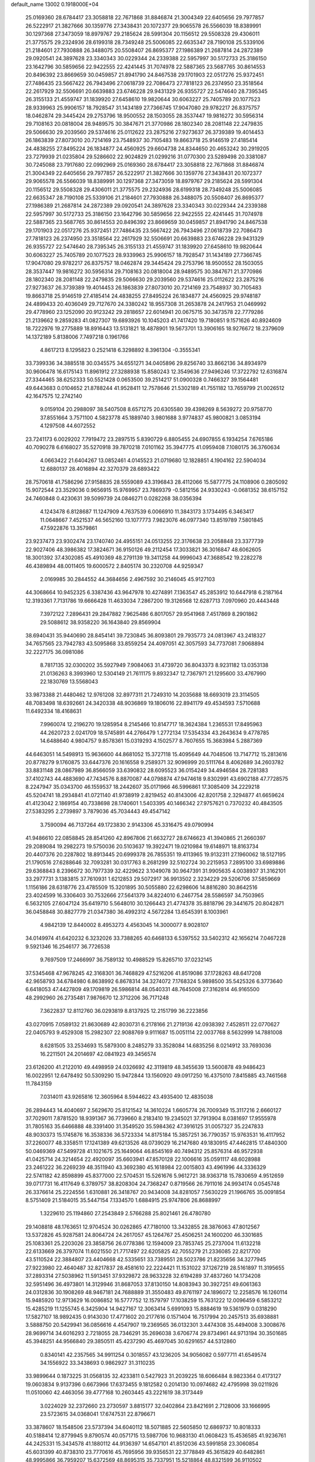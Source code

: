 default_name                                                                    
13002  0.1918000E+04
  25.0169360  28.6784417  23.3058818  22.7671868  31.8846874  21.3004349
  22.6405656  29.7977857  26.5222917  21.3827666  30.1359776  27.3438431
  20.1072377  29.9065578  26.5566039  18.8389991  30.1297368  27.3473059
  18.8979767  29.2185624  28.5991304  20.1156512  29.5508328  29.4306011
  21.3775575  29.2324936  28.6199318  28.7349248  25.5006085  22.6635347
  28.7190108  25.5339106  21.2184601  27.7930888  26.3488075  20.5508407
  26.8695377  27.1986389  21.2687814  24.2872389  29.0920541  24.3897628
  23.3340343  30.0229344  24.2339388  22.5957997  30.5172733  25.3186150
  23.1642796  30.5859656  22.9422555  22.4241445  31.7074978  22.5887365
  23.5687765  30.8614553  20.8496392  23.8669659  30.0459857  21.8941790
  24.8467538  29.1701903  22.0517276  25.9372451  27.7486435  23.5667422
  26.7943496  27.0618739  22.7086473  27.7818123  26.2374950  23.3518564
  22.2617929  32.5506691  20.6639883  23.6746228  29.9431329  26.9355727
  22.5474640  28.7395345  26.3155133  21.4559747  31.1839920  27.6458610
  19.9820644  30.6063227  25.7405789  20.1077523  28.9339963  25.9906157
  18.7928547  31.1434189  27.7366745  17.9047080  29.9782217  26.8375757
  18.0462874  29.3445424  29.2753796  18.9500552  28.1503055  28.3537447
  19.9816272  30.5956314  29.7108163  20.0818004  28.9489575  30.3847671
  21.3770986  28.1802340  28.2081148  22.2479835  29.5066630  29.2039560
  29.5374616  25.0112622  23.2875216  27.9273637  26.3739389  19.4014453
  26.1863839  27.8073010  20.7214169  23.7548937  30.7105483  19.8663718
  25.9146519  27.4185414  24.4838255  27.8495224  26.1834877  24.4560925
  29.6604738  24.8344650  20.4653242  30.2919205  23.7279939  21.0235804
  29.5286602  22.9024829  21.0299216  31.0770300  23.5289498  20.3381087
  30.7245088  23.7917680  22.0992969  25.0169360  28.6784417  23.3058818
  22.7671868  31.8846874  21.3004349  22.6405656  29.7977857  26.5222917
  21.3827666  30.1359776  27.3438431  20.1072377  29.9065578  26.5566039
  18.8389991  30.1297368  27.3473059  18.8979767  29.2185624  28.5991304
  20.1156512  29.5508328  29.4306011  21.3775575  29.2324936  28.6199318
  28.7349248  25.5006085  22.6635347  28.7190108  25.5339106  21.2184601
  27.7930888  26.3488075  20.5508407  26.8695377  27.1986389  21.2687814
  24.2872389  29.0920541  24.3897628  23.3340343  30.0229344  24.2339388
  22.5957997  30.5172733  25.3186150  23.1642796  30.5859656  22.9422555
  22.4241445  31.7074978  22.5887365  23.5687765  30.8614553  20.8496392
  23.8669659  30.0459857  21.8941790  24.8467538  29.1701903  22.0517276
  25.9372451  27.7486435  23.5667422  26.7943496  27.0618739  22.7086473
  27.7818123  26.2374950  23.3518564  22.2617929  32.5506691  20.6639883
  23.6746228  29.9431329  26.9355727  22.5474640  28.7395345  26.3155133
  21.4559747  31.1839920  27.6458610  19.9820644  30.6063227  25.7405789
  20.1077523  28.9339963  25.9906157  18.7928547  31.1434189  27.7366745
  17.9047080  29.9782217  26.8375757  18.0462874  29.3445424  29.2753796
  18.9500552  28.1503055  28.3537447  19.9816272  30.5956314  29.7108163
  20.0818004  28.9489575  30.3847671  21.3770986  28.1802340  28.2081148
  22.2479835  29.5066630  29.2039560  29.5374616  25.0112622  23.2875216
  27.9273637  26.3739389  19.4014453  26.1863839  27.8073010  20.7214169
  23.7548937  30.7105483  19.8663718  25.9146519  27.4185414  24.4838255
  27.8495224  26.1834877  24.4560925  29.9748187  24.4899433  20.4036049
  29.7127670  24.3380242  18.9557308  31.2653878  24.2417953  21.0469992
  29.4778960  23.1252090  20.9123242  29.2818657  22.6014941  20.0675715
  30.3473578  22.7779286  21.2139662   9.2859283  41.0827307  19.6893926
  10.1045203  41.7417420  19.7180851   9.1571626  40.8924609  18.7222976
  19.2775889  18.8916443  13.5131821  18.4878901  19.5673701  13.3906165
  18.9276672  18.2379609  14.1372189   5.8138006   7.7497218   0.1961766
   4.8617213   8.1295823   0.2521418   6.3298892   8.3961304  -0.3555341
  33.7399336  34.3885518  30.0345575  34.6551271  34.0405896  29.8256740
  33.8662136  34.8934979  30.9606478  16.6175143  11.8961912  27.3288938
  15.8580243  12.3549636  27.9496246  17.3722792  12.6316874  27.3344465
  38.6252333  50.5521428   0.0653500  39.2514217  51.0900328   0.7466327
  39.1564481  49.6443683   0.0104652  21.8788244  41.9528411  12.7578646
  21.5302189  41.7551182  13.7659799  21.0026512  42.1647575  12.2742140
   9.0159104  20.2988097  38.5407508   8.6571275  20.6305580  39.4398269
   8.5639272  20.9758770  37.8551664   3.7571100   4.5823778  45.1889740
   3.9801688   3.9774837  45.9800821   3.0853194   4.1297508  44.6072552
  23.7241173   6.0029202   7.7919472  23.2897515   5.8390729   6.8805455
  24.6907855   6.1934254   7.6765186  40.7090278   6.6168027  35.5270918
  39.7870218   7.0101162  35.3947775  41.0959408   7.1080175  36.3760634
   4.0663422  21.6404267  13.0852461   4.0145523  21.0719680  12.1828851
   4.1904162  22.5904034  12.6880137  28.4016894  42.3270379  28.6893422
  28.7570618  41.7586296  27.9158835  28.5559089  43.3196843  28.4112066
  15.5877775  24.1108906   0.2805092  15.9072544  23.3529036   0.9656915
  15.9769957  23.7869379  -0.5812156  24.9330243  -0.0681352  38.6157152
  24.7460848   0.4230631  39.5099739  24.0846271   0.0282268  38.0356394
   4.1243478   6.8128687  11.1247909   4.7637539   6.0066910  11.3843173
   3.1734495   6.3463417  11.0648667   7.4521537  46.5652160  13.1077773
   7.9823076  46.0977340  13.8519789   7.5801845  47.5922876  13.3579861
  23.9237473  23.9302474  23.1740740  24.4955151  24.0513255  22.3176638
  23.2058848  23.3377739  22.9027406  48.3986382  17.3824671  36.9150126
  49.2112454  17.3033821  36.3016847  48.6062605  18.3001392  37.4302085
  45.4910369  48.2791139  19.3411258  44.9996043  47.3688542  19.2282278
  46.4389894  48.0011405  19.6000572   2.8405174  30.2320708  44.9259347
   2.0169985  30.2844552  44.3684656   2.4967592  30.2146045  45.9127103
  44.3068664  10.9452325   6.3387436  43.9647978  10.4274891   7.1363547
  45.2853912  10.6447918   6.2187164  12.3193361   7.7131786  19.6666428
  11.4633034   7.2867200  19.3126568  12.6287713   7.0970960  20.4443448
   7.3972122   7.2896431  29.2847882   7.9625486   6.8017057  29.9541968
   7.4517869   8.2901862  29.5088612  38.9358220  36.1643840  29.8569904
  38.6940431  35.9440690  28.8454141  39.7230845  36.8093801  29.7935773
  24.0813967  43.2418327  34.7657565  23.7942783  43.5095868  33.8559254
  24.4097051  42.3057593  34.7737081   7.9068894  32.2227175  36.0981086
   8.7817135  32.0300202  35.5927949   7.9084063  31.4739720  36.8043373
   8.9231182  13.0353138  21.0136263   8.3993960  12.5304149  21.7611175
   9.8932347  12.7367971  21.1295600  33.4767990  22.1830769  13.5568043
  33.9873388  21.4480462  12.9761208  32.8977311  21.7249310  14.2035688
  18.6693019  23.3114505  48.7083498  18.6392661  24.3420338  48.9036869
  19.1806016  22.8941179  49.4534593   7.5710688  11.6492334  18.4168631
   7.9960074  12.2196270  19.1285954   8.2145466  10.8147717  18.3624384
   1.2365531  17.8495963  44.2620723   2.0241709  18.5745891  44.2766479
   1.2772134  17.5354334  43.2643634   9.4778785  14.6488640   4.9804757
   9.8578361  15.0319293   4.1502577   8.7607655  15.3683984   5.2887369
  44.6463051  14.5498913  15.9636600  44.8681052  15.3727118  15.4095649
  44.7048506  13.7147712  15.2813616  20.8778279   9.1760875  33.6447376
  20.1616558   9.2589371  32.9096999  20.5111764   8.4062689  34.2603782
  33.8831148  28.0867989  36.8566059  33.6390832  28.6095523  36.0154249
  34.4946584  28.7281383  37.4102743  44.4883690  47.7434576   8.8870087
  44.0798874  47.9474618   9.8302991  43.6902188  47.7728575   8.2247947
  35.0343700  46.1559537  18.2442607  35.0171966  46.5996861  17.3085409
  34.2229218  45.5204741  18.2934841  41.0721140  41.9738919   2.8219452
  40.8143006  42.8201758   2.3294877  41.6659624  41.4123042   2.1869154
  40.7338698  28.1740601   1.5403395  40.1466342  27.9757621   0.7370232
  40.4843505  27.5383295   2.2739897   3.7879036  45.7034443  49.4547142
   3.7590094  46.7137264  49.1723830   2.9143306  45.3316475  49.0790994
  41.9486610  22.0858845  28.8541260  42.8967806  21.6632727  28.6746623
  41.3940865  21.2660397  29.2089084  19.2982273  19.5750036  20.5103637
  19.3922471  19.0210984  19.6148971  18.8163734  20.4407376  20.2287802
  18.8913445  20.6999378  26.7855351  19.4113965  19.9132311  27.1960062
  18.5127195  21.1790516  27.6288646  32.7093281  30.0317763   8.2681299
  32.5102724  30.2215953   7.2895100  33.6989886  29.6368843   8.2396672
  30.7977339  32.4229622   3.1049078  30.9647391  31.9905635   4.0038937
  31.3162101  33.2977731   3.1383815  37.7610931   1.6212853  29.5072917
  36.9913502   2.3234229  29.5206706  37.5859669   1.1156186  28.6318776
  23.4785509  15.3201895  30.5055880  22.6298606  14.8816280  30.8642516
  23.4024599  16.3306403  30.7532666  27.5641379  34.8224010   6.2467754
  28.5586597  34.7503965   6.5632105  27.6047124  35.6419710   5.5648010
  30.1266443  21.4774378  35.8818796  29.3441675  20.8042871  36.0458848
  30.8827779  21.0347380  36.4992312   4.5672284  13.6545391   8.1003961
   4.9842139  12.8440002   8.4953273   4.4563045  14.3000077   8.9028107
  34.0149974  41.6420232   6.3232026  33.7388265  40.6468133   6.5397552
  33.5402312  42.1656214   7.0467228   9.5921346  16.2546177  36.7726538
   9.7697509  17.2466997  36.7589132  10.4988529  15.8265710  37.0232145
  37.5345468  47.9678245  42.3168301  36.7468829  47.5216206  41.8519086
  37.1728263  48.6417208  42.9658793  34.6784980   6.8638992   6.8678314
  34.3274072   7.1768324   5.9898500  35.5425326   6.3773640   6.6418053
  47.4427809  49.1709819  26.5986814  48.0540331  48.7645008  27.3162814
  46.9165500  48.2992960  26.2735481   7.9876670  12.3712206  36.7171248
   7.3622837  12.8112760  36.0293819   8.8137925  12.2151799  36.2223856
  43.0270915   7.0589132  21.8630689  42.8030731   6.2178166  21.2719136
  42.0938392   7.4528511  22.0770627  22.0405793   9.4529308  15.2982307
  22.9088769   9.9111687  15.0051114  22.0037768   8.5632999  14.7881008
   8.6281505  33.2534693  15.5879300   8.2485279  33.3528084  14.6835256
   8.0214912  33.7693036  16.2211501  24.2014697  42.0841923  49.3456574
  23.6126200  41.2122010  49.4498959  24.0326692  42.3119819  48.3455639
  13.5600878  49.9486423  16.0022951  12.6478492  50.5309290  15.9472844
  13.1560920  49.0917250  16.4375010   7.8415885  43.7461568  11.7843159
   7.0314011  43.9265816  12.3605964   8.5944622  43.4935400  12.4835038
  26.2894443  14.4040697   2.5629670  25.8121542  14.3610224   1.6605774
  26.7009349  15.3117216   2.6660127  37.7029011   7.8781520  18.9391367
  36.7739660   8.2183410  19.2345021  37.7913904   8.0381697  17.9555978
  31.7805163  35.6466888  48.3391400  31.3549520  35.5984362  47.3916125
  31.0057327  35.2247833  48.9030373  15.1745876  16.3538336  36.5723334
  14.8175184  15.3857251  36.7790357  15.9763531  16.4117952  37.2260077
  48.3358511  17.1241389  49.6213526  48.0739029  16.2147680  49.1830915
  47.4462815  17.4840300  50.0469369  47.5499728  41.1021675  25.1649064
  46.8545169  40.7494312  25.8576314  46.9572938  41.0425714  24.3214654
  22.4920097  35.6603941  47.8570128  22.1006616  35.0591117  48.6028988
  23.2461222  36.2269239  48.3511940  43.3692380  45.1618984  22.0015803
  43.4961996  44.3336329  22.5741182  42.8598899  45.8377000  22.5704531
  15.5261676   5.9612721  38.9363718  15.7830659   4.9512659  39.0717731
  16.4117649   6.3789757  38.8208304  24.7368247   0.8719566  26.7911016
  24.9934174   0.0545748  26.3376614  25.2224556   1.6310881  26.3418767
  20.9434008  34.8281057   7.5630229  21.1966765  35.0091854   8.5751409
  21.5184015  35.5447154   7.1334570   1.6884915  25.9747806  26.8688997
   1.3229610  25.1194860  27.2543849   2.5766288  25.8021461  26.4780780
  29.1408818  48.1763651  12.9704524  30.0262865  47.7180100  13.3432855
  28.3876063  47.8012567  13.5372826  45.9287581  24.8064724  24.2617057
  45.1264767  25.4506251  24.1600200  46.3301685  25.1083361  25.2203026
  23.3858756  26.0778386  12.1594009  23.7853745  25.2737004  11.6132218
  22.6133669  26.3797074  11.6021550  21.7717497  22.6205825  42.7055279
  21.2336085  22.8217700  43.5110524  22.3884807  23.4404668  42.5335651
  33.7389551  28.5023786  21.8235656  34.3277945  27.9223980  22.4640487
  32.8217837  28.4581610  22.2224421  11.1531022  37.1267219  28.5161897
  11.3195655  37.2893314  27.5038962  11.5913451  37.9329872  28.9633228
  32.6194289  37.4837260  14.1734208  32.5951496  36.4973801  14.3129946
  31.8687053  37.8130150  14.8083943  30.3927251  49.6061363  24.0312836
  30.1908269  48.9467181  24.7688889  31.3550483  49.8761197  24.1896072
  12.2258576  16.1260114  15.9485920  12.9713629  16.0086852  16.5777752
  12.1579797  17.1038259  15.7631222  12.0096459   6.5853212  15.4285219
  11.1255745   6.3425904  14.9427167  12.3063414   5.6991093  15.8884619
  19.5361979   0.0318290  17.5827107  18.9892435   0.9143030  17.4771602
  20.2177616   0.1571404  16.7517994  20.2457513  35.6938881   3.5888750
  20.5429941  36.0856616   4.4547907  19.2369565  36.0132301   3.4474308
  35.4494008   3.3008676  28.9699714  34.6016293   2.7218055  28.7346291
  35.2696038   3.6706774  29.8734961  44.9713194  30.3501685  45.3948251
  44.9566840  29.3850511  45.4237290  45.4697045  30.6291657  44.5312860
   0.8340141  42.2357565  34.9911254   0.3018557  43.1236205  34.9056082
   0.5977711  41.6549574  34.1556922  33.3438693   0.9862927  31.3110235
  33.9899644   0.1873225  31.0568135  32.4233811   0.5427923  31.2039225
  18.6066484   8.9823364   0.4173127  19.0603834   9.9137396   0.6673966
  17.6373455   9.1812582   0.2014130  10.0974682  42.4795998  39.0211926
  11.0510060  42.4463056  39.4777168  10.2603445  43.2221619  38.3173449
   3.0224029  32.2372660  23.2730597   3.8815177  32.0402864  23.8421691
   2.7128006  33.1666995  23.5723615  34.0368041  17.6747531  22.8796671
  33.3878607  18.1548506  23.5737394  34.6040112  18.5071885  22.5605850
  12.6869737  10.8018333  40.5188414  12.8779945   9.8790574  40.0571715
  13.5987706  10.9683130  41.0608423  15.4536585  41.9236761  44.2425331
  15.3434578  41.1880112  44.9136397  14.6547101  41.8512036  43.5991858
  23.3060854  45.6031399  40.8738310  23.7770616  45.7695956  39.9356531
  22.3778849  45.3615829  40.6482861  48.9995866  36.7959207  15.6372569
  48.8695315  35.7337951  15.5218864  48.8321599  36.9110502  16.6611601
  34.5506961  50.5401324  48.5693344  34.5458905  49.5592417  48.8354454
  33.6678189  50.7459592  48.1826839  44.4455198  21.1738207  32.0152455
  43.8252110  20.9839660  32.8696485  45.2769647  20.6599320  32.2240886
  38.0136979   4.2318270  30.6593536  38.4614822   4.7438513  31.4757120
  38.3420989   3.2685352  30.8024510  13.9539424  20.6562722  33.7419409
  14.1255026  20.2692488  32.8351154  13.9273493  21.6433142  33.5802755
   0.6793196  45.6026039  27.5027168  -0.0015161  45.7365677  26.7352089
   0.4582855  44.6792717  27.9089979   5.6086137   5.0123838   4.4356013
   4.7814601   5.6123249   4.5059785   6.3448986   5.5719053   4.8149379
   9.9291187   5.8432952  33.4951611  10.8096948   6.3561299  33.3637004
  10.2038857   5.0412552  34.1238930  37.3339426  16.7045718  12.0307162
  38.2553667  16.6890577  12.4822769  37.4012948  16.0555088  11.2480145
  27.4216421  44.7896672   2.2881969  27.3167075  45.7676725   2.6326802
  26.9388382  44.8800504   1.3258567  33.9502283  34.9437712  16.5450953
  33.0339717  34.4794714  16.5124604  33.8719541  35.7834462  17.1099121
  19.2873500  13.6025075  41.0680431  19.3582055  14.5883949  40.7133814
  18.3348335  13.6437999  41.5279196  46.1915140  10.4525816  44.9627273
  46.9740428  10.8574430  44.4180219  45.4403409  10.2473993  44.3065766
  21.4848500  42.5167271   6.5506096  20.5185392  42.8362006   6.8167015
  21.5039575  41.5106947   6.8061426  32.7047491  40.4527797  37.2589903
  32.5949017  39.8086061  36.4426227  33.5407883  40.0960228  37.7795893
  19.5198526  38.2895394  11.0014490  19.5481892  38.4219864  12.0296213
  19.6531844  39.2812182  10.7428238   5.8729608  39.3592999  35.4703152
   5.6984706  40.2244005  35.9528186   5.6016203  38.6220523  36.2213060
  19.8242199  24.5732601  18.6701016  19.3781427  25.3649688  18.1753037
  20.6015564  24.3086131  18.0262315  45.0529607  29.4968235  27.6421167
  46.0141646  29.7585674  27.2365292  44.8521413  30.4375300  28.1125350
  22.3645445  39.9468127  25.7938625  22.3384780  38.9658572  25.4867257
  23.3415860  40.1785621  26.0155250  27.9334174  37.0112552   4.7395309
  28.4405591  36.5538810   4.0166347  28.6573223  37.6752599   5.1296460
  16.8429915  45.6380760  17.2591744  17.1863599  45.1560725  16.4286495
  17.6344117  46.0976375  17.5963692  26.0358252  36.9063911  18.5941202
  26.7036470  36.5228302  19.2866353  25.1945513  36.2944835  18.7561864
  29.7504945   4.2495723  11.4167011  30.2943746   4.1772888  12.2731786
  28.8587823   4.6666553  11.7021453   2.3128077  10.7228063  22.8437942
   3.0803831  10.1193779  22.9475907   2.5631694  11.5566271  22.3565000
  30.3366417   6.8054191  13.3782884  30.9881442   6.0647461  13.2802743
  29.4060915   6.4160880  13.0953403   2.7836737  29.1571877  36.7312441
   2.3851587  29.6078772  35.8840318   2.0643106  29.3910556  37.4598757
  22.7336978  16.4396719  25.0729837  22.9255443  17.3597104  24.6788657
  23.3623818  15.7409809  24.6870340  25.5370818  26.8709607  26.2412264
  25.8903391  25.9148154  26.6165016  24.5984712  26.6339934  25.9633305
  24.9703816  37.8373780  32.8517483  24.8405059  37.1961325  33.6717621
  24.5089763  37.3173731  32.0769407  47.2846877  -0.0239941  21.3882839
  47.1822831   0.0732258  20.3729801  46.7322446   0.7204742  21.7851586
   2.4749698  27.2347962  47.4881900   2.4277170  26.4176376  46.8407648
   2.4156948  26.7079599  48.3907760  23.4082082  41.9543785   2.6633860
  24.3580212  42.2471959   2.2644131  23.5789426  42.2060822   3.6883263
  39.2033359  22.0651487   7.6150265  38.8554692  22.3632800   8.5313257
  38.8376359  21.2045676   7.4072345  48.6596227  34.5504486   6.5106218
  47.6584650  34.7868382   6.2810634  48.5722098  33.5111539   6.6465349
  36.1553913  -0.0995960  33.9870547  36.8160099   0.6546399  34.1651386
  35.2105238   0.3238654  34.1095531   6.8739746   2.7046989   5.2622149
   7.0112412   1.7692608   5.0055459   6.3231404   3.1266541   4.5226631
  42.5721332  21.2833270  43.0115788  42.2431634  20.3014823  42.8436179
  42.5679420  21.6573353  42.0605200  12.8707274  12.9347934  44.7454602
  12.7853286  13.6911858  45.4676042  11.8922196  12.8373545  44.3961305
   9.6696959  42.2587568  23.6000980  10.1500443  41.3267834  23.7297384
  10.3069099  42.7439956  22.9136095  41.4704356   2.3448244  40.6267132
  42.0384063   2.4957235  39.7865395  40.7584105   1.7154993  40.3151244
  28.1456528  18.0722277   8.9849637  29.1654780  18.2672108   9.1094524
  27.8548750  17.6915549   9.8813102  22.8167271  33.4182535  30.6555146
  22.0996317  33.5560220  29.8601885  23.1307792  34.3857432  30.7522499
   3.3592156  46.6903547  11.9234079   2.9233748  45.8695928  11.5002028
   3.9465447  47.1116197  11.2360498   0.0323363  11.9442794   6.1930680
   0.4910839  11.6119395   5.2805071   0.7859838  11.9336672   6.8747915
  25.6477029  10.2305066   3.1914925  26.5537798   9.7387874   3.2251187
  25.4958291  10.3942815   4.2772120  15.6922905  10.0421490  17.4437156
  14.9624869   9.3132294  17.6074347  16.4413495   9.5632541  16.9579894
  34.8839319   1.7437467  45.0792362  34.9320233   1.6592908  44.0814245
  35.8061007   2.0884148  45.3679157  19.5613000   7.5141073  48.0130371
  19.8774605   8.2472037  47.3447873  19.0131267   8.0337427  48.6740044
  13.0202431  29.5142778  33.3933285  13.8910608  29.2499588  33.8524154
  12.2447028  29.3374647  34.0530455  20.2702684  25.3070184   3.1726365
  20.3696908  26.0409610   2.5087528  21.2310583  25.0919698   3.4722335
  37.1552616  44.3133670  44.7685435  36.7814356  43.7829387  45.5707733
  37.3977470  45.2416469  45.1313424  32.1213935  27.1184186   8.9606176
  31.8528046  28.0787584   8.6837290  32.6943057  27.2346239   9.8400595
  35.1707300  14.8075483  35.3157331  35.1218579  15.1263375  34.3320209
  34.5595588  14.0193032  35.3420930   2.9166923   7.9623204  48.8082886
   3.1344936   8.8945404  49.0393141   3.4873268   7.8091842  47.9100735
  29.0868431  24.5277919  27.3014278  29.5454795  25.4583949  27.2676950
  29.8916987  23.8590761  27.1209144   4.7995432   3.9393443  34.6166727
   5.1392750   4.7529467  34.0834456   4.8302672   4.2167548  35.6389081
  33.8677734  37.7002653  24.6730243  32.8831577  37.7952881  24.7885063
  33.9355597  36.9221841  23.9376523  41.4680538  35.0978696  12.5325964
  41.0505866  34.2243489  12.9922178  41.9201454  34.8157311  11.6893114
   2.0051551  12.6932058   7.8315945   3.0681432  12.7441099   7.8162138
   1.7986531  13.7601515   7.8295028  39.8642290  44.4177437  35.6912110
  40.1018276  44.5500876  36.6964338  39.0861669  45.0856894  35.5556656
  22.3404958  40.2406427  40.3564810  22.2595102  39.3590456  39.9123899
  22.9107867  39.9596164  41.2070433   5.2865030  24.7656904  30.8977747
   5.1063803  24.7996483  31.9088026   5.8996908  25.5726995  30.7447329
  26.4291734  19.7250798  33.6122358  26.1340145  20.1700803  34.5222976
  27.3538257  20.1951182  33.4177752  32.2048171   0.4340093  37.5674018
  31.4910903  -0.3220617  37.6961175  31.7403585   1.3068549  37.7383947
  18.7501849  48.4464847  17.1758659  19.0752741  49.4202937  17.1663743
  17.9250834  48.4433620  16.5503767  33.1574728  16.0842234   3.6752146
  33.4174752  15.8791252   2.6984576  33.5972874  17.0371413   3.8213552
  11.1669691  29.7566751  19.3483872  11.5852287  29.5557125  18.4239851
  11.8203483  29.2342676  19.9499533  41.2563870  18.1403418  44.0654617
  40.3018895  17.6723732  44.0273128  41.6776798  17.9109140  43.1897268
  14.4675600  49.1225986  24.6817218  13.5153033  48.9093092  24.9479586
  15.0252988  49.2408878  25.5333189  47.3872573   2.0907111  48.4692833
  47.8513583   1.6844174  49.2279058  46.5739344   1.4467243  48.2195264
  19.9561095  23.1942700  13.2578041  20.4396450  23.8981874  13.8440183
  20.5205519  23.3427329  12.3755497  28.5121949   3.3690457  21.3392592
  28.9888706   4.2162967  21.6442780  29.2497292   2.6723274  21.1856169
  34.6808663  36.3647970  46.0195813  34.6230927  36.0413738  46.9887636
  34.8189130  37.3687431  46.1429424  34.5289978  24.4871136   7.5926629
  35.3595940  24.7475218   8.1678546  34.3727361  23.4697801   7.8537591
  34.5683416  32.9280218  21.6573988  35.4894941  32.6985262  22.0723205
  34.7519133  32.7918097  20.6476289  17.2817708  41.7005729  48.4054463
  17.0546904  42.2936912  47.5774656  16.4903214  42.0854341  49.0123865
  13.6898238   2.2363074  46.7859556  13.0619872   2.6207499  46.0194393
  13.5687810   2.9270499  47.4816747  43.9354698  17.9020125  33.9902451
  43.2960931  18.7447250  34.0695270  44.6688858  18.1288708  34.6236985
  34.1345108   9.3587470  48.2999415  33.6218076   9.6387083  49.1235157
  33.7091162   9.8898929  47.5782525  29.4480503  43.5026043   3.4343020
  28.6871481  44.0198097   2.9259088  30.1802777  43.3693301   2.7136816
   7.1442254  23.5655354  22.9475962   7.6937022  22.7537259  22.5683596
   6.1625133  23.1836600  22.8342378   8.3576609  37.1657552  26.7425068
   8.1701727  37.9233038  27.4034821   7.9897378  36.3263283  27.2711302
  16.5419753  42.3725451  22.7880035  16.3674417  43.3210529  22.3146332
  17.0089820  41.8385110  22.0453523  38.5375487  18.6693178  32.9838203
  38.1520892  17.8062473  32.5345677  38.1132075  19.4626424  32.4326172
  20.0776931  12.8738759  14.5522865  20.6252357  13.5290601  13.9898444
  19.1121053  13.2792144  14.5810471  15.9414557  26.5569734  18.4473994
  15.3956379  26.0222635  19.1321217  16.7418889  26.0004055  18.1534507
  32.1289611  29.7677124  18.0969988  33.0684607  29.8067447  17.5799470
  31.5351316  30.3905446  17.4679438  41.3607107  29.3738895   5.9253274
  41.4400298  30.1980099   5.2768282  41.8968722  28.6296969   5.3815353
   2.7647367  19.7528311  17.1606549   1.7044489  19.7635236  17.0969968
   2.9693942  19.9440494  16.1884748  35.7848178  27.6119233   6.4729266
  35.6259683  28.1738468   7.3754124  36.7416582  27.8601321   6.1874600
   8.2664343  15.6591146  20.9910437   8.2002811  15.9252667  21.9263966
   8.6394431  14.6723677  21.0302186  12.7971200  22.5366604  23.9256599
  13.5659229  21.8109435  23.8320272  12.0848046  22.1939993  23.3157999
   4.2353369  12.9739923  18.8078389   4.8800004  12.9858215  18.0036993
   4.2486551  13.9644177  19.1449999  21.2260170  31.1027247  43.8967267
  20.5663596  31.7598493  44.3488991  22.1383624  31.3909204  44.2982075
  38.6661012  30.1480886  14.9311105  37.7642082  29.6659759  14.8948734
  38.4003786  31.1757284  14.8065674   3.2543739  35.6686112  40.8162910
   2.9145893  34.7360957  40.6343673   3.4372877  36.0924083  39.9454658
  21.1791576   7.6005493  23.1692882  20.9338682   6.8000320  23.7693818
  20.8172080   8.4090350  23.7436908   9.6438079  47.0417300  31.8419470
   9.7789425  46.7675888  30.8181005   9.1827351  46.2255824  32.2254650
  20.6450850  45.7042801  22.2422397  19.8343598  46.2021865  21.8748434
  20.7998415  46.1579897  23.1625279  25.9881942  44.4518997  23.6656508
  26.1130586  43.4500274  23.4955228  27.0170719  44.7079692  23.8257411
  16.2932705   3.5158501  46.3828184  16.5222955   4.2008355  47.1158503
  15.3479743   3.1566301  46.7505366  33.7790165  39.5966330  26.5636151
  33.9413266  38.7825283  25.8672820  34.5052991  40.2783650  26.2331925
  40.3737847  30.3720483  38.1567789  41.0106232  30.2498972  37.3561543
  40.9539364  30.4501067  38.9821011  10.6186123  23.2954224   4.4152602
  11.1996575  23.9602093   3.9521517   9.6738154  23.7142049   4.4464151
  47.4493839  21.2381304  32.8250079  48.4051846  21.3966256  33.2978526
  47.3162525  22.0945880  32.2954552  26.1658562  11.3482303   8.3847923
  25.3182644  11.8529998   8.4886773  26.3211212  10.8716785   9.2855718
  18.0178711  14.9619114  13.8332602  17.9399385  15.7778905  14.4482903
  17.0605080  14.6415297  13.7633082   5.0970104  24.4714065  14.2967340
   5.0200946  23.9065864  15.1119719   6.0552087  24.3378093  13.9463982
  15.1501960  11.2947306  37.2707428  14.8618625  10.8247157  38.1326485
  14.5044939  10.8773965  36.5414665  38.5628998  46.8189187  13.8305033
  38.3081811  47.4188133  14.6330002  39.5903581  46.8551098  13.7942748
  28.2755800  34.9794293  41.1921451  29.1144490  34.7792216  41.7255672
  27.5929476  34.3813618  41.6011371  17.0716219  12.1315347  45.9820015
  17.9211606  12.1382515  45.3759665  16.3978417  12.6973179  45.4554443
   6.3836907  26.6186119  21.7478327   6.9693863  27.4227103  21.4741480
   6.7696826  26.4373663  22.7050174  10.0095986  41.3488958  10.3303317
   9.1016179  40.8681845  10.1445358  10.1513795  42.0022834   9.5831435
  42.5117420  35.6464376   3.4068640  43.1268922  35.0508929   2.9001543
  42.7806621  36.6089904   3.2230055  41.0713323   9.5837469   2.2447407
  41.7669561   9.0313241   2.7086344  40.2537821   9.5661251   2.9126073
   0.6506094  35.1053566  33.8103290   0.8401954  34.1723995  33.4495324
  -0.2920105  35.3614485  33.5060238  42.2766800  14.1264814  11.8811819
  42.8852467  13.2846142  11.6453088  41.5002930  13.6910138  12.4006719
  43.2899321   4.2594678  14.4155022  42.9841859   5.1297066  13.9878033
  42.3519936   3.8412986  14.6715476  36.4334028  20.7204907  17.4671035
  37.2035518  20.4412044  18.0692156  36.4701131  21.7449260  17.5453606
  34.9762700  10.0290717  43.9042982  34.8455359   9.5282012  43.0318323
  34.8236761  11.0405506  43.6615006  40.6019298   6.8555052   9.3388163
  40.1018383   6.8005403  10.2169252  40.0962171   7.4098088   8.7045991
   2.4926661  10.3618638  32.2819235   3.1098469  10.6418686  31.5306344
   2.1935088   9.4135244  32.1288020   3.6442689  40.0352942   3.1291339
   4.1614405  39.4566985   2.5453426   2.7987862  39.5472454   3.3761587
  37.9807219  25.9025456  35.5081059  37.9751637  26.7512215  34.9252720
  36.9690284  25.8409429  35.7353156  14.4958367   6.3308394   2.2982075
  14.6312063   5.4332385   2.6761175  14.8175153   6.2714192   1.3433610
   8.1714141  24.1706178   4.2892661   7.5800405  23.8861942   5.0289317
   7.7395781  23.8947047   3.3766385   7.0152657   7.7049999   2.5229352
   6.3421959   8.0350579   3.2076472   6.3927995   7.4832440   1.7276987
  46.0165937  11.9994915  31.2093825  47.0392535  11.8955501  31.4070333
  45.7293805  12.7027437  31.8904154   6.7575310  29.9421698   1.5423074
   6.9385775  30.9745474   1.4745773   7.6110549  29.5931669   1.9271857
  24.7439623  37.1706446  49.1649701  24.7924081  36.8291288  50.1061879
  25.6065761  36.8448489  48.7026475   8.1630606  48.5123600  21.5042543
   8.1673803  49.5674391  21.5823542   8.1575675  48.2196293  22.4974368
  32.1117550   0.8215877  19.7629093  31.4842307   0.5652441  19.0266104
  32.9585464   1.0770656  19.2328381  45.3051908  12.6005923  14.3545791
  46.2347260  12.6155348  14.7969335  45.5058687  12.1551632  13.4345094
  14.0368783  47.3399941  28.4541614  14.8048787  46.8509335  27.9300614
  14.3823974  47.4136491  29.3943379  30.4998930  50.2472384  30.8755373
  31.0837118  49.5894740  31.4226102  29.9955171  50.7682810  31.6151449
  33.0017969  36.6423277  43.8795659  33.3815390  36.0161265  43.1968668
  33.5716882  36.5565609  44.7038934  20.4793127   2.2957530  44.0461013
  19.5388943   1.8421444  44.1834018  20.2874581   3.2193413  44.3947960
  15.3581275  12.9088418  40.0731181  15.6960460  12.7077322  39.1882386
  15.9490910  13.5787952  40.5209368   6.3141288  14.6256761  47.2921278
   6.9253290  15.2272330  47.8083249   5.5230286  15.2282507  47.0236593
  13.1692775  11.4719690  14.1333672  12.8795402  11.8086808  13.2248472
  13.2773350  10.4875039  14.0840793  16.5610683  34.3444496  45.3505279
  16.5797250  34.1854170  44.3460629  16.6505893  33.3586731  45.7078000
  19.7726317   4.6435041  38.3457336  18.8007962   4.9505987  38.1196433
  20.1886098   4.6052218  37.3798092  29.4357227  22.4081630  46.7773810
  29.1495193  21.7692418  47.5244247  29.6505070  23.2719764  47.2496853
  16.5621963   5.6294538  17.3941464  16.2789832   4.9282362  18.1445023
  16.1120150   6.4704581  17.6499585   3.3626373   1.0501969  27.1109917
   3.2592321   2.0711875  27.0083687   4.3669309   0.9184220  27.4021823
  15.0064293   1.4407153  13.9866012  15.7485564   0.9037973  14.4491163
  14.1245398   0.9149197  14.2156273  24.3265906  29.2276561   5.6163815
  25.1171098  28.9254869   5.0074118  24.7863219  29.8353922   6.3336893
  48.9496554  21.1304665  13.2460982  49.0877448  21.3290608  12.2172439
  48.0457367  21.3831971  13.4619402  26.5335920  11.9260935   0.6559906
  27.2356284  11.2028644   0.3613083  26.3776868  11.6430628   1.6430647
   7.4684143  20.7216424   5.7330027   6.4997306  20.4588995   5.4412161
   7.3752311  21.6850369   6.0951048  44.5125909   5.7275731  16.2875299
  44.3314058   5.2062387  15.4533062  43.9276179   5.1248965  16.9891665
  11.2675138  29.4439450  35.7212587  11.7629049  30.0914094  36.3178240
  11.2953971  28.5220199  36.0909974  38.4430475  41.0033654   3.3508974
  39.3798602  41.4151977   3.2549584  37.7008524  41.7015416   3.3506116
  37.7682760  18.1623191  35.4538905  36.9676358  18.7993312  35.4967319
  38.1300007  18.3365331  34.4945404  19.4852916  38.6478872  37.9794981
  18.7835215  38.3957236  38.6885575  18.9895327  38.8337603  37.1298310
   7.0064087  44.3286151   5.4043728   7.6210782  44.4587222   4.5621739
   6.4532393  45.1981689   5.4399466  35.9155084  13.0719208  14.6054323
  36.2632187  12.2173122  15.0155329  36.2963148  13.1078232  13.6193174
  21.2805901   9.5000362  26.5237044  21.9695806   8.7978282  26.3459627
  20.8628186   9.6374568  25.5431291  30.2490997   3.9069091  17.0130189
  30.3779997   2.8934641  17.1113828  31.0761258   4.2806085  16.5418979
  36.8376698  43.1030767   4.0808978  37.4071753  43.2080203   4.9259003
  36.1785146  42.2811124   4.3098597   8.9646731  25.4891646  16.3496397
   7.8819274  25.5998169  16.5518756   9.1027426  26.3242128  15.7960324
  24.1561150  41.0508519  30.5174539  24.5985432  41.7896659  31.0765858
  23.2969193  40.7818399  31.0754585  47.5954995   0.4128686  18.5502006
  48.3523375  -0.1032740  18.9786497  47.9659194   1.1190690  17.9652317
  45.4891631  20.0741576  34.9579645  46.1604914  20.5997507  34.3938361
  44.9067617  20.7230507  35.4339908  30.6458180  21.3032272   0.1222380
  31.5566695  20.8482556   0.1708734  30.7251568  22.0349774   0.8439909
  20.6970248  19.1849477  34.6538638  19.9251253  18.9213462  35.2734148
  21.3515311  18.3728369  34.8237656  42.3245777   8.1819627  10.7263829
  41.6564665   9.0251013  10.7599480  41.7637966   7.4419112  10.2859776
  18.8984339  50.0551077   8.1088523  19.1517899  49.1039514   7.9364741
  19.7822430  50.5666345   8.0796836   6.9666624  42.3980625   9.6611495
   7.2406984  42.8850014  10.5281427   7.3756272  42.9508011   8.8977854
   4.3383716  23.8915716   3.5320060   5.1674877  24.1346433   2.9938217
   4.2144862  22.8711154   3.2808051  21.7578125  37.3369410  29.3177727
  20.7915506  37.2588104  29.5802326  21.7992116  38.3014435  29.0472304
   2.5395007  28.8068069  18.7068328   3.2099725  28.3830657  19.3679703
   1.8559141  28.0554454  18.4737438  30.0053519  46.7084385  10.4629013
  29.1441057  46.1639794  10.4936607  29.7754512  47.5276973  11.0239500
  14.3595483  -0.0175981  41.5947357  14.4071483  -0.4095332  40.6453266
  13.8650291   0.8903951  41.4676859  35.8319796  14.7843795   8.2697043
  35.1152970  15.2814229   7.7516235  35.3904715  14.0145391   8.7101385
  33.4661808   5.2347792   8.6437055  34.2645825   4.5609665   8.7279545
  33.8557365   5.9277433   7.9895692  20.7849416  38.9679409   4.5059505
  20.1717149  39.7689973   4.1968998  21.6006771  39.0615603   3.8933452
  24.4175914  14.3947876  23.5914441  24.7599596  14.8050339  22.7139438
  25.1075425  14.6500233  24.2802449  10.8474405  43.8935681  45.1906253
  11.2053275  44.4914151  44.4528917  10.4981952  44.5397862  45.9486614
  26.2986166  22.6507512   4.6360256  26.2645200  22.9747139   3.7253941
  27.1959614  22.1770309   4.7294440  47.2769669  32.0780815  17.2254318
  47.2656297  31.2341049  17.8220700  47.0326859  31.8332529  16.2726809
  42.1803429  43.5167406  34.6726506  41.2711922  43.9610861  34.8150272
  42.7354817  44.0322118  35.3834792   7.5872580   0.1331547   3.9221974
   8.2609812   0.8590519   3.8717515   8.0209956  -0.7426786   4.1645769
  16.0411239  27.7527258  48.8983219  15.8155825  27.3249305  49.8201391
  15.0859648  27.6590607  48.4087164  36.2134460  28.7271047  14.9259681
  36.2104397  28.8242068  13.8782499  36.8496052  27.9241817  15.0870866
  42.0630559  17.2961434  23.6080125  42.1333653  18.1113489  24.2644387
  41.0917764  17.0002979  23.7531832  37.4806340  40.6278579  37.6920935
  38.4755782  40.5005806  37.9407878  36.9539516  40.2480276  38.5042273
   0.4357965  25.7513782  37.2302382   0.4007802  26.6360110  36.6648211
   1.1016399  25.8924662  37.9581661  39.6574119  33.5893023  25.0091999
  40.4750888  32.9567990  25.1942604  38.9696971  33.2583263  25.7051888
  36.5135847  17.8693427  49.4968125  37.1291620  18.5092553  48.9282296
  35.5840739  18.0392422  49.2121840  28.8840742   2.9372108  46.4193027
  29.8558069   2.4760138  46.4384405  28.9755179   3.6936225  45.7578940
  24.1254487  44.5127484   1.2147903  23.7297809  43.5975781   1.4117378
  24.1691389  44.4978124   0.1808822  46.9491362  13.3435092  21.7139091
  45.9549936  13.0461466  21.4142372  47.4545682  13.1869676  20.8739638
  15.6014598  31.9381556  34.2042885  15.0312733  32.7205848  34.4640193
  15.9960106  31.4853472  35.0662243  24.2247255   4.2462941  15.9778892
  23.8223595   3.5550618  16.6347761  23.6201341   4.1310987  15.1611605
  34.2142499   9.0191388  41.5813299  33.2525120   8.6560427  41.6010281
  34.0904460  10.0012340  41.1909089  33.5959784  43.9750189  15.7103750
  33.2096775  44.1626922  14.8154974  34.0190147  43.0778206  15.6637458
  17.6654733  26.3963104  31.9550276  17.2091425  25.7039150  32.5106798
  17.6857481  27.2535541  32.6303398  23.8299457   2.6644949  44.8607435
  23.4971587   3.0382714  45.7635452  23.4460769   1.7659035  44.7807368
   9.5459073  18.1661511  40.3854571   9.5496944  18.8541120  39.6448377
   9.4126471  17.2323419  39.8902100  17.3125362  38.0414919  39.8483694
  16.3958633  38.3828877  39.6727248  17.2060607  37.0371288  39.7608417
   6.2622870  50.1779306  33.6823025   6.2053926  50.2934641  34.7071124
   5.5401457  49.5014013  33.4396391  25.9672156   3.9545057  20.4613396
  25.8087558   4.0735484  19.4347904  27.0063196   3.8307872  20.4962607
  30.6392268   8.0629592  21.6098197  29.6980227   8.2322859  21.1264996
  30.4209644   8.6256679  22.4838516  40.8634071   1.5828056  27.0028348
  40.0010436   1.8459463  26.4922866  41.5675747   2.3686751  26.8468434
   3.9647062  23.7162830  20.4942418   3.8417519  23.0021033  19.6890330
   3.1174578  24.2137638  20.5735833  12.3899807  11.6647375  16.9229529
  11.8305478  10.8319334  16.7152936  12.9211850  11.8145893  15.9993991
  34.3638843  44.2599460  30.2367910  34.9797740  45.0261207  29.8403407
  34.9112813  43.9232479  31.0110386   0.7570793  39.0696633  39.1521272
   0.6299967  38.7450813  38.1379377   0.2870628  38.2658115  39.6419098
  23.5139920   4.7184708  10.0978541  23.4693956   5.2241444   9.2020026
  22.8177729   5.1141227  10.7009953   9.9672936  18.0879352   4.3301555
  10.0248677  18.7150784   5.1446886   9.9632209  18.6372352   3.5183078
  17.6366374  28.8235982   1.7688571  17.4123965  29.1663308   2.7146483
  17.0513497  28.0110739   1.6136683  21.8771721  16.2392427   2.2404591
  21.9570756  16.9038906   3.0408467  22.0870017  15.3503153   2.7265811
  36.5010151  20.1392449  24.0992017  37.1494569  19.8750945  23.4113140
  35.6028581  20.2859465  23.6144240  45.9380338   9.8413227  20.7429340
  45.1739005   9.7851716  21.5217874  46.7571930   9.5531332  21.3556526
  14.2546477  49.4552391  33.1223394  14.0256850  49.1585508  34.0834411
  13.4165631  49.1881356  32.6115583  39.9605390   2.9295055  49.3470299
  38.9647853   2.6997054  49.3472159  40.0137591   3.7368255  50.0592996
  23.1843512   2.4495322   7.3639817  23.7934104   2.5704822   6.6124024
  23.5869293   2.9883189   8.1541461  20.7639489  45.2466148  44.7099028
  20.4251699  44.2704069  44.7377447  20.0714115  45.7192118  44.1651758
  26.7101772   2.9150209  31.7623125  26.6729281   2.7416423  32.8000029
  26.2777955   1.9959144  31.3797665  30.8926130  37.8726671  16.2064668
  30.5397127  37.1143038  16.7413570  30.2202772  38.5885814  16.0504670
  18.9475689   6.0873846  43.3577674  19.3467343   5.6686687  42.4735975
  19.5945154   5.6792440  44.0483510  26.8905567  22.9286366  10.3644990
  27.5083213  23.4226396   9.7511168  27.4486030  22.7174163  11.2040498
  42.9666558   3.4351380  26.8585793  43.4327712   3.4585114  25.9539137
  42.7969949   4.4286411  27.1046674  41.4841859  10.0564869  47.0382658
  41.9971253   9.2745957  47.4345761  40.4496195   9.7506960  47.0431059
  40.9036343  34.7624806  33.0580803  41.3977107  35.3548954  32.2815770
  40.6496174  35.5601173  33.7268217  22.6620586  18.9661054  23.9726700
  22.0109075  19.6161376  24.3924897  22.5477127  18.9347219  22.9956438
  42.2098606  41.8798391  38.5606220  41.7680315  42.8094114  38.2655035
  42.4775277  42.1293129  39.5250930   7.9426882   4.2216468  12.2131601
   6.9436231   4.3986034  12.0292589   7.8943574   3.7905669  13.1483680
  38.6871900  19.0314184  27.1670644  39.2552547  18.2216787  27.5116429
  37.9381007  18.5725189  26.7145786  12.9819625   3.6160292  36.8430701
  13.0378745   2.7336850  36.2921474  13.2631277   3.2448445  37.7980316
  31.4880391  43.3893989  40.3247294  32.3629085  43.1155481  40.8299810
  31.7621330  44.0407951  39.6011206  14.7175323  23.7600416  11.9836658
  15.0740222  24.5827914  12.4307778  13.7734941  23.5746586  12.3046635
  22.0718161   4.2571742  14.0535725  21.4796368   4.3555290  13.2095148
  21.4847919   3.7753762  14.7410245   2.2480997   1.2974562  12.1448589
   2.0394914   0.3337279  12.2561360   1.3487794   1.7277137  11.9956014
  24.0580741  48.7939887  29.0388711  23.8788385  49.7905815  29.0565772
  23.2661511  48.3781923  29.5201240  43.1225171  43.0696042  32.1769205
  42.7189042  43.2179353  33.1665971  43.7423868  43.9166457  32.0723876
  42.1640007  24.3316574  49.1713054  41.9390786  23.6745327  48.4737106
  41.4743783  24.1953402  49.8875914  34.5540238  32.3172594  36.9438512
  34.0350152  33.1899394  36.6862406  35.2856319  32.2402932  36.2339193
  40.1671963  49.7187815   7.6005235  39.3287762  49.1512319   7.4058647
  39.9896301  50.0415598   8.5456658  15.6729295  36.0275431  29.8480074
  16.0397716  35.1678639  29.5424930  15.7040520  36.6843988  29.0203596
  31.2630616   8.2157945   3.9942327  30.9946282   8.5227417   4.9113921
  31.0281942   7.1871422   4.0034577  19.9574466  10.8313392  16.1424849
  20.5999169  10.1364532  15.6800052  19.9848875  11.6568678  15.5216583
  16.1177039  16.7299087  18.6391975  15.5384933  16.0339903  18.1689967
  16.8341099  16.1751772  19.1673717  20.6698164  27.6892178  12.7651026
  21.0482758  27.8244540  11.7992389  20.5002565  28.6824957  13.1062876
  35.9128164  29.8787803  34.1509796  34.9364134  29.8488230  34.3539145
  36.1808071  30.8398672  34.4290761  48.8964619  28.2514429  35.7459523
  48.4763464  27.8519211  34.8750965  49.5870901  28.9608966  35.4088503
  42.0972065  37.9631243  19.3201616  41.9321920  37.3597352  18.5171534
  41.9388291  37.3040584  20.1073292  25.9660074   1.1568194   7.4222481
  25.6792376   2.0686235   6.9647402  25.7847579   0.5174502   6.6894592
  27.7281145  45.1442821  45.7504070  28.4626575  45.7963392  45.9815915
  26.8942246  45.7246722  45.6279747  10.5049788  11.4643831  30.8891314
  10.5470739  12.3991215  31.2665137  11.3924399  11.1938127  30.5714706
  29.7874122   2.0019508  29.8229391  30.4613395   2.7673609  29.9953278
  29.0697128   2.1672187  30.5091103  43.4956952  38.2864181   8.8442588
  43.7543797  39.0431085   8.2321752  44.2785899  38.1441024   9.4875284
  21.1422616  33.8046488  28.7374083  20.9311677  34.4917716  28.0520571
  20.4083248  33.8179593  29.4231928  27.3319782  38.6636290   0.8573082
  27.0217919  39.1946565   0.0902303  28.2149965  38.2679424   0.5887539
  20.9952569  36.1638748   9.9581175  21.9085331  36.6879261  10.1680277
  20.3062425  36.9537513  10.0130869  -0.1473172  19.2702599  38.8581384
   0.2014565  20.2654715  38.7046582   0.7531740  18.7658546  39.1042089
   5.8720633  41.6202419  36.7359929   4.9331347  42.0682120  36.6616013
   6.4525823  42.2516331  36.1424181  40.8451407  30.3557669  10.3209951
  40.3405956  30.5174741   9.4021315  40.4644134  29.4441452  10.5534414
   4.7788328  22.6873479  43.5348213   5.6074030  22.1213734  43.7844444
   4.9001369  23.0880457  42.6275312   7.5728471  26.4591492  33.7106120
   7.9331406  27.3611957  34.0359114   8.3353000  26.0533054  33.1440105
   6.3333192   6.9034618  39.1640778   6.3355832   7.0486635  40.2311347
   7.3450786   7.0836761  38.9386173  45.7136930   4.3496790  47.5568918
  46.3185094   3.5814437  47.8335827  45.8809713   5.0180557  48.3668442
   2.2868685  32.4844698   1.2811462   1.4059920  31.9447796   1.0880894
   2.8930654  32.1235427   0.5037444  40.9167185   1.8353154  47.1995616
  40.2898551   1.0366759  47.0543967  40.4689820   2.3381152  47.9735871
  25.1951614  35.1251877  38.7006488  24.6675191  35.4121762  39.4829469
  25.0860518  34.1179657  38.6593226   6.3221420  47.0015591   2.3542005
   5.4112697  46.5146625   2.1814968   6.0178451  47.8861081   2.7456723
  48.9544081  18.8018704   5.1671060  48.1135132  19.1119058   4.6863015
  48.7395115  18.5997444   6.1097290   1.2042615  32.4428964  15.7669398
   0.9191402  31.4765054  16.0643205   1.8292004  32.2779655  15.0169773
  27.7618248  32.4310855  48.1458773  28.4472623  31.7602185  48.3680959
  28.2500569  33.0538651  47.4521204  37.8172924   5.7736735   2.4965534
  37.1169517   5.0206250   2.4500132  38.6033738   5.4308995   1.9489030
  41.1590814   9.6384030  26.5781502  40.4518417   8.9299320  26.1758289
  40.7258519  10.5147099  26.1916231  12.0645865  50.6393161  29.2065938
  11.1833893  50.9243750  29.6224415  11.7885500  50.4515363  28.2149840
  23.7111997  30.3251564  10.8466553  23.2248235  29.4601443  10.9977587
  24.0960698  30.2850606   9.8880540  39.2739860  13.1137605  36.0081757
  38.8613724  14.0098457  36.0713730  40.1310980  13.1688612  36.6810729
   1.2635796  26.4561962  43.6739331   0.6088344  25.9746522  43.0037139
   2.0508497  25.7524370  43.7588903  20.5821138  13.2253995  25.5072379
  19.9478729  13.6225488  26.2340208  19.9604163  12.6987148  24.8884600
   8.9566640  10.3249628  25.4849425   8.7869172   9.3856637  25.8632432
   8.4773119  10.8929893  26.2174662  23.5795759  39.0686454  42.6217559
  24.4504369  38.5752490  42.8321003  23.0821231  39.1743367  43.5068097
   1.5142674  43.2248502  16.5801894   1.4946108  42.3040212  16.1253230
   0.6140410  43.6356907  16.4804632   8.6023659  18.5094546  20.9319353
   7.8163501  18.6847544  20.2317693   8.8160538  17.5080205  20.8288144
  18.8401888  47.7162935  37.4926332  18.2888275  48.1169405  36.7631363
  19.4167993  48.4975517  37.8342424  38.1990967  39.2116847  41.3033600
  37.9067414  39.6885516  42.1579930  39.1493222  38.9312968  41.4858485
  36.4826823  27.1830902  30.2867670  36.3433335  28.0854843  30.8469451
  35.5173518  27.1013548  29.9765240  30.0360337  30.7324091  12.8176681
  30.6381848  30.0933026  12.2474107  29.7103327  30.1448361  13.5629168
  47.8793280   9.2499504  22.2109793  47.7335232   8.6502861  23.0485559
  48.8508937   9.5921184  22.3572788  42.1975326  36.6600869  42.9247682
  42.3674787  35.7324437  42.5545182  42.1851701  36.5462591  43.9259845
  17.4390888  37.6174721  19.4100041  16.6308040  37.1213930  18.9052505
  17.4367704  38.5449375  18.9378180   0.0580271  26.4722438   2.4469873
   0.7966183  25.6805665   2.4505632  -0.5490229  26.1537571   1.6850108
   2.5320281  17.6820737  30.1275574   2.4170552  18.6143676  29.6129211
   1.6443411  17.6169320  30.6587876  27.4230775  51.0903199  37.9122431
  26.4405280  50.9019736  38.0562286  27.8552519  50.8647490  38.8145667
  25.2136685  10.5850629  26.3011315  25.2443609   9.6645376  26.7430746
  24.2783984  10.9590178  26.4707366  43.6476222  48.7176702  21.1932158
  44.0408499  48.3369291  22.0362887  44.3853540  48.7234466  20.4919610
  11.5072604  14.5255183   7.1205565  10.8499802  14.0222791   6.5032845
  10.9933890  15.4029307   7.3302055  18.3869851  37.3505754  33.2668751
  18.4839083  36.3549876  33.6016835  18.1329580  37.8246255  34.1738400
  42.1699092  15.1423027  14.6476438  42.9140059  15.1047074  15.2961022
  42.4710995  14.6337678  13.8047963   1.7392116  34.4502948  12.8432838
   1.2431515  35.0343244  12.1563312   2.5093566  35.0045278  13.2096221
  40.2136918  39.7238331  32.2618714  39.2700364  39.4011939  32.6207325
  40.8112601  39.6073982  33.0860141  11.8588873   0.7522270   5.3862318
  11.4763467   1.0341552   6.3517345  11.0498235   0.8577503   4.8446453
  33.0932989  11.6007510  19.3233778  32.5197731  12.4287832  19.6227132
  34.0192939  12.0099351  19.0838403   4.7736539  26.8677777  42.8345232
   4.9102451  26.0717091  42.1565801   4.5847006  26.3835306  43.7081229
  16.7185245  39.0718733  48.2436493  17.6278117  38.8303003  47.7000398
  16.8129439  40.1172419  48.3395181  13.6047489  26.2628545  32.5810351
  14.3274290  26.6672080  33.1455745  13.2958310  25.4685897  33.1455460
  23.8184798  48.8567771  39.7917030  23.1106381  48.3257106  39.2230933
  24.0480689  49.6504150  39.2272770  32.0172777   7.2533876  25.0876703
  31.3445763   7.9422792  24.7566637  31.5044349   6.6328653  25.7109266
  44.6873373  37.4172633  41.1166026  44.1297058  38.2693388  41.2015184
  44.6915141  37.2279978  40.1048694   4.6497550  37.9782400  23.7513494
   5.4628284  38.3342877  24.2656642   3.9054069  38.6075290  23.8899032
  39.0285494  24.7898548  39.0103039  39.4674350  25.3738522  38.2328723
  38.1785016  25.3908649  39.2074685  22.8645572  16.1459102  33.9059927
  23.2150176  15.1884637  33.7813639  22.8001363  16.5650222  32.9567288
  15.7698032  34.2552381  21.5908144  16.4634281  33.6198796  21.1544923
  14.9492310  34.2791224  20.9608567  27.1897835   4.3088737  47.7979561
  26.8149233   4.9659720  47.1248344  27.6374526   3.5768585  47.2089325
  11.3923082  18.5304379  17.5208188  10.3917122  18.3710249  17.2090765
  11.8836357  18.6118196  16.6324154  47.1028911  16.1402150  20.1132686
  47.8751336  16.4541663  19.4587785  46.9779422  15.1813907  19.8802555
  13.0576249  44.6964842  14.7189112  12.9379063  45.2975168  13.9428376
  12.2238965  44.0514383  14.7103123  20.5329586  19.1546777  31.9875261
  20.6976215  20.0925680  31.5875981  20.2776556  19.3986344  32.9500262
  30.8515183  39.5705982  30.6360205  31.1796008  40.2163755  29.9054148
  31.5115057  38.7876474  30.6365427   6.8998788  26.9696017  30.5256798
   6.7628462  27.8702171  31.0358923   7.2546777  27.2854937  29.5740743
  17.8989884  17.6704591   2.0460785  18.5666086  18.0754775   2.6434041
  18.3636577  17.0494785   1.3632397  38.9156099   3.8482283  37.9449693
  39.0276210   4.1913488  38.8932439  39.8465691   4.0361311  37.4809187
  -0.1288852  22.1246839  16.6709099  -0.1223795  21.2568028  17.1733258
   0.6982553  22.0371295  16.0715768  47.4962099  12.2814714  15.7635055
  48.2405299  13.0311246  15.8668303  47.9907392  11.4739977  15.6014677
   0.8824297  21.1673818  23.3917168  -0.0797633  20.9363782  23.5998205
   1.0310130  22.0341131  23.9745151  45.7607737   7.7422056   9.5656385
  46.0405403   8.6444693   9.1006938  45.3649003   7.2327157   8.7820697
  18.4476582  38.3825893   5.6025353  19.4689108  38.5340490   5.5289518
  18.1272304  38.3721663   4.6098356  40.9301527  42.9280443   5.3558218
  41.2941418  42.5546418   4.5015464  41.2552568  42.2433624   6.0649437
   8.4652387  18.3189639  42.5845071   8.9813512  18.2905655  41.6524761
   7.5370937  18.6760447  42.2931634   6.6454963  45.8487696  37.0629580
   6.3858147  45.0811518  37.6301401   6.6164595  46.6591177  37.6842752
   6.9546500  42.0669738  16.3980529   7.6209360  41.2783832  16.7238489
   7.5368220  42.8824261  16.7217440  23.2834232  38.1152730  38.7257757
  23.6986468  38.8268393  38.1336591  22.7119053  37.5189629  38.1017720
  19.6347796  42.5907749  45.4069340  18.8361555  42.7971133  46.0361443
  19.2067756  42.0619774  44.6519546  45.0399181   9.8863666  35.5923451
  45.3171732   9.9283668  34.5930144  44.1998204  10.4943660  35.6563199
  41.2373923  43.3741349  17.6156007  42.0842659  42.8056777  17.7356633
  41.4401048  44.2436071  18.0843413  17.1949030  20.9445534  19.0205322
  17.6114849  21.8379100  18.7373529  16.2473838  21.1670731  19.3118563
  37.3147192  13.2566047  12.4595067  37.7911321  12.4499302  12.1802417
  37.9342223  13.9565952  12.7753424  13.2391981  16.8623368  -0.2216874
  14.1208080  16.9306693   0.2122665  12.7740927  16.0246239   0.1853292
  30.7630808  35.8831365  45.7306890  31.5580264  35.7486494  45.1410338
  30.1935467  36.6651751  45.3510076  18.4192184  26.0745159  48.7482102
  17.5496727  26.6925598  48.5381555  18.9375038  26.2211056  47.8879980
  33.9348366  44.1054104  48.2262790  32.9839290  44.5541702  48.0490730
  34.4659554  44.8157627  48.7400194   2.9948204  45.8797386  20.5226546
   3.4240466  46.6140607  19.8601845   3.0534344  45.0167581  20.0232594
   5.4957941  38.4259485   1.3095886   6.3592666  38.7148206   1.7331674
   5.0327467  37.7252981   1.9785144   3.8011698   2.9256725  10.4147187
   3.3970080   2.2477153  11.0871863   2.9403293   3.1478320   9.8614988
   4.7949154  42.9656758  43.3721824   5.0563807  43.6099391  44.1772401
   3.8084360  43.2113197  43.1947676  43.1555199  15.1192684  27.4114076
  44.0773262  14.7895407  27.6351942  42.7240703  14.3313182  26.9168648
  47.9315989  21.4135828  27.6123681  48.3262918  20.6641349  28.2039037
  47.6620919  20.8048081  26.7789416  47.9616190  38.6832397  45.2215869
  48.7226094  38.3923364  44.5828425  47.1864889  39.0079430  44.6285146
  46.4003605   8.1588697  14.0763716  45.6765218   8.1223717  13.2902856
  45.7481955   8.3884614  14.8832583   3.5574426  50.1926050   9.7199078
   2.6156015  49.8853823   9.8278737   3.5762223  51.0552432   9.1871136
  17.6660343  20.6156625  32.0178189  18.5585185  20.8199327  31.5739145
  17.1365741  20.1618592  31.2555117  14.6952382  28.4889360  21.2688977
  15.1516807  27.6130936  21.5948820  13.8152258  28.1563756  20.8445023
  44.8900053  40.3455254  46.9171933  45.1312913  39.9892934  45.9885524
  45.8290604  40.3450479  47.3897258  17.4675547  48.9831202  29.4405012
  16.9104750  49.8260210  29.3993195  16.9515743  48.3144431  30.0048743
  30.0563381  33.4919853  23.5435898  30.6684672  33.2962299  24.3551394
  30.6863663  33.5403582  22.7373008  11.6600470  37.2523819   1.6087687
  12.3922464  37.7986075   1.0937855  11.8724788  37.5451655   2.5898527
  15.9001099   9.1775087  34.3480265  15.0729216   9.4020863  34.9135659
  16.6591022   9.6063643  34.8890835  15.3022811  13.4497958   7.2302611
  15.7155602  12.5762817   6.9035035  14.5967157  13.7560293   6.6375494
  36.7750883   7.4193222  23.9240094  35.7232825   7.4769527  23.8069058
  36.8397070   6.4164007  23.4909469   0.5156839  47.0136699  32.9548718
   0.9912141  47.2109169  33.8689196  -0.4076266  47.3791326  33.1139180
  33.3643369  47.6861731  42.3453172  33.1092489  47.1655576  43.1744657
  34.1039125  47.1386553  41.9004854  26.3891754  21.2712344  39.5998653
  26.8499189  21.3940650  38.6629022  27.2281262  21.2835653  40.2535490
  37.9302406  29.8464053  41.9115471  37.1141556  30.4277811  41.8572101
  38.1982655  29.6774458  40.9435211  20.1475042  23.3521606  32.5017917
  20.2409861  24.3334016  32.1268456  20.0360794  23.4727875  33.4635961
  43.2903571  48.6369577  29.0340276  43.8858181  49.3680129  29.4415372
  42.6128667  49.1371779  28.4651790   6.0565107  17.1303564  17.1222242
   6.7719425  16.5216889  17.5379302   5.7792358  17.7523248  17.8421143
  37.5887594  10.6361818  20.5373222  37.8840091  11.3088718  21.2393828
  36.6178631  10.8836825  20.3399075  25.2713245  13.7663531  31.5251427
  24.4978182  14.2063010  31.0410814  25.6767139  13.1653200  30.7948420
  30.9885156   8.7348117  48.8977596  31.0746584   9.2286949  49.7821123
  30.2167230   8.0634901  48.9837739  26.4044199   6.2701212  45.8834774
  25.4957018   6.0717423  45.4657392  27.0367966   6.5111235  45.0676963
  18.7241661  11.8724883  23.7971235  18.4973418  11.7711749  22.7643933
  17.8771582  12.3330396  24.1579404  20.4532924  14.7225030  47.6591974
  20.2103672  14.4871308  46.7177799  21.2415180  15.4034615  47.5255403
  24.3053203  27.4544748  45.6071782  25.2915902  27.6896925  45.5147851
  24.3412756  26.3888854  45.6853720   5.2639277  50.2878540  12.3771334
   5.8215437  50.1029831  11.5724869   4.3014270  50.1535929  12.0749457
   0.8620043  38.8304760  11.6528009   1.2099509  38.3398473  12.4643495
   0.2517320  39.5996805  11.9526316  48.5078803  42.1666988   7.6466660
  49.1597841  41.3966263   7.4675194  47.7280160  42.0242773   6.9817809
  27.6565721  32.1865118  38.5100380  27.9876236  33.1816803  38.5172312
  26.6578334  32.3235419  38.2800844  27.3976025  35.4358914  16.8040512
  27.0696700  35.9586911  17.6017988  26.6922696  34.7553200  16.5379111
  23.9203616  35.7322671  21.8686138  23.9750770  35.4963835  20.8811463
  23.1248954  35.3000539  22.2294025  14.2438685  12.1402149  20.7601217
  14.7981964  12.7635243  21.3506455  14.9875683  11.6298274  20.2236996
  49.1556512  38.6609901  24.6947656  48.5971750  39.5100872  24.8849847
  49.0325414  38.1181159  25.5732407   5.5195907  46.7083781   5.9085534
   4.8469024  47.4335778   5.6314870   6.4190446  47.2896241   6.0202146
  25.3261666  30.5595712   7.9342964  25.2530128  29.6082393   8.4075082
  26.2955238  30.6991029   7.7121121  28.0529764  50.5617836  29.1774847
  28.9002360  51.0063804  29.5583204  28.2958449  49.5389953  29.0159104
  45.4399203  25.4971935  41.7802041  46.0296286  25.3382202  40.9446190
  45.8095646  24.9002163  42.4950485   3.1818706  18.1245594  33.8239660
   2.9932932  18.9321963  33.2177922   3.5353372  17.4302335  33.1793265
  31.7396859  20.8343078  23.1801840  31.1551379  20.6532488  22.3460172
  31.6274619  21.8099158  23.3568715  28.5601575  47.2074599  48.1323814
  28.9545701  47.5344324  47.2410619  27.6575699  47.7949473  48.1736633
  42.9460868  47.5604156  44.6119396  43.3998428  48.1101758  45.4016105
  42.9993496  46.6050669  44.9902025   8.8605969  13.4503153  39.6865806
   9.7521377  13.0041174  39.5190179   8.1564568  12.8946508  39.0987481
  41.3366826  50.5332817  28.4678463  40.7299387  50.7584559  29.2998733
  41.2921334  51.4390944  27.9596350  31.3239870  33.0554696  12.0839856
  30.6573393  32.3727858  12.4709312  31.1839716  33.0190771  11.0725289
   5.4744558  37.8967645  19.9398046   5.8667030  37.5718540  19.0306153
   6.0828231  38.7216018  20.1261715  13.9051887  22.8584499   4.0003756
  13.3888182  23.2271516   3.1862872  13.7275824  21.8791709   3.9899709
   5.5430760  40.5872521  41.9487221   5.3645867  40.8141787  40.9699181
   5.1142702  41.4722706  42.4101832  44.5661823  23.2728929  48.6022832
  43.6673192  23.7295158  48.8320825  44.1782889  22.4196106  48.0943796
  41.4670816   4.9725969  46.7267898  41.6269099   4.3818797  47.4880865
  41.2327269   4.3447235  45.9541308  39.4558115   4.1999844  13.9542486
  38.7749402   3.8121968  13.2772509  40.0148624   4.7875191  13.3555454
   6.2370823  16.9919425   2.6730286   5.5854375  16.9055659   3.5441444
   5.5933317  16.5529633   1.9422155   9.6577460  48.0263947   9.9523991
  10.2279035  48.5458777  10.6520717  10.3231709  47.9874465   9.1418242
  27.1317237  37.7722674  38.6714473  27.4229332  36.8892996  38.2452574
  27.6255705  38.4730151  38.0753320  12.9854574  33.7768625  39.4975713
  12.2758024  33.7453955  38.7888595  13.8792546  33.6758262  38.9648593
   6.0262726  34.9935226  38.9720588   5.2483271  35.6102370  39.3082255
   6.0819279  35.2890049  37.9629734  14.2996980   1.9907145  32.6338842
  14.5630010   2.9585003  32.8209531  13.8737852   2.0059355  31.7286724
  26.9936526  26.5595542  29.8961452  26.1450515  27.0294989  29.5680619
  26.6260635  25.8488482  30.5255924  29.3677584   8.9117834  14.8869757
  28.6076168   8.3486042  15.3986682  29.7853673   8.1520510  14.2775842
  24.8707715  25.2783290  17.1070060  24.7386502  25.2379422  16.1126015
  24.7277245  24.3156444  17.4731287  45.2983882  13.7989571  28.4197724
  45.8582866  13.5734063  27.5266713  46.0859296  13.6896777  29.0958353
  23.6327392   6.5187412  35.0150031  24.4011240   7.1249858  35.3884815
  22.7994028   7.0442151  35.1711025  37.4182782   4.8490858  18.9580856
  37.4051483   4.9571448  17.9350198  37.7240948   5.8135073  19.2579840
  33.8476084  51.2671257  25.9322758  33.4652364  51.1889424  24.9704103
  34.2077072  50.3253912  26.0601269  42.0957254  46.5284027  37.7445808
  41.6833631  47.3820705  38.0698963  42.8305400  46.3085412  38.4180267
   2.6743895  34.9100628   9.8372597   1.9674712  35.2607636   9.1730505
   2.6130415  33.9219771   9.8206606  18.2569160  36.5382977  21.5635990
  18.6898374  35.6853220  21.1799994  17.8639811  36.9897734  20.6938373
  35.2729626  34.8513083   3.5700997  34.7285687  34.8913847   4.4314889
  36.2299861  34.6472132   3.8523668  17.9402635  17.0912616  29.3642640
  17.5044299  16.2471586  29.8057590  17.8919385  16.8038866  28.3704783
  46.6572865   3.5639346   1.6983673  46.5411590   3.9766916   2.6860285
  46.7954221   4.4059517   1.1108515   3.0906826  27.7990858   6.0603467
   4.0721383  27.6510840   5.7458179   2.5776170  28.1532707   5.2892705
  15.1096377  24.7383430  15.0722749  14.1855558  25.1632885  15.3128747
  15.4152468  25.2173701  14.2554982  37.9140711  12.8392086   0.2549846
  37.8112806  13.5886293   0.9356159  37.4681236  13.2226361  -0.5799465
  23.2304062  25.2236601  33.9524064  23.9989623  25.4530315  34.5965381
  23.6071458  24.3322265  33.4684680   7.6352106   8.2736601  22.6128168
   7.9170744   7.7348865  21.7619526   7.5976844   7.6854661  23.3752574
  32.9934023  32.0886771  48.8842412  32.3847753  31.4731487  49.4480311
  33.4160710  32.7126007  49.5245265  22.7294559   3.3054796  47.2294762
  21.8839216   3.8936530  47.4767331  22.3784123   2.3803621  47.5953350
  23.9728949  12.9034022   8.5193738  23.4170925  12.1927866   8.0160893
  23.9264385  13.7528823   7.9609261  14.9374803  50.6485910  36.5770084
  14.7634886  50.3619965  37.5699254  15.4930308  51.5491218  36.7339593
   7.8633188  39.6204257  28.0996991   7.4690337  40.3475682  27.4653585
   8.8655978  39.8693232  28.1059857   2.5210705  33.2020576  40.4101534
   2.6748070  32.2254274  40.5504458   2.6619438  33.3987034  39.3715518
  23.3571387  23.6856596  30.3772475  23.4411991  23.3227238  31.3318699
  23.1468772  24.6983570  30.4622378  46.2708895  10.4999470  49.5790159
  45.9806965   9.6003712  50.0188657  47.0566505  10.1769594  49.0034735
   6.6793973  27.3728694  38.8586781   6.5297494  27.8013065  39.8119192
   5.6377411  27.1473776  38.6882153   3.6282455  36.3429477  38.1599879
   2.9313728  36.7469400  37.6136987   4.3008789  37.0951266  38.3772263
  27.6713989   5.8671061  23.5808606  28.4189319   5.7709002  22.8937369
  26.7706241   6.0412165  23.0569872  34.2511373  48.1485788   2.5387494
  34.9837545  48.6483849   2.0614591  34.6872495  47.6969026   3.3428019
  13.8337127  32.9690716  19.7670846  13.4255765  33.1815894  18.8338772
  14.2832259  32.0794644  19.6767997  49.2018523  24.9236015  41.7423024
  48.7140682  24.3373407  42.4067833  48.9106537  24.5789153  40.8028332
  26.3704307  38.7090253  16.1717030  26.2302853  38.4461317  17.1644297
  25.5725745  38.3249169  15.6738387  33.7944156  28.1929931   4.8851259
  34.5816630  27.9749505   5.4910962  33.4807118  29.1225787   5.2330286
  27.1660359  27.8582317  46.2757291  28.0943988  28.2092740  46.3667391
  26.9576999  27.3510907  47.1487213  28.4048833  25.7825543  12.7193184
  28.6897206  25.9270263  11.7314931  27.5486282  26.4526618  12.7728706
  17.3796285  15.4362018  20.8267861  16.8190087  14.9551209  21.5200148
  17.4254636  16.4391047  21.1993259  47.9932572  41.5190293  40.2802479
  47.9811913  42.4844126  39.9547815  48.8537925  41.0928085  40.0550053
  33.4269818   2.8147463  12.2675709  33.6071606   2.8590308  11.2889461
  32.7949328   2.0361207  12.4201208  19.9655745  28.7777635   5.5238225
  20.4669091  29.0092325   4.5855325  20.7556518  28.2136472   5.9676233
  33.8531111  15.4966258   1.0564392  34.8357070  15.0863115   1.1513908
  33.2937828  14.6763261   0.7307460  12.9332545  18.7009813  15.3825293
  13.7287158  18.1980806  14.9159166  13.1923461  19.6752047  15.4270203
   9.3783457  20.2009128  44.6870216   8.9425672  19.5194604  44.1085278
   9.6463012  19.7915477  45.5690635  39.4963048  26.9266472  49.1181995
  39.8636342  26.7884584  48.1506368  38.9095234  26.0608703  49.2354981
   4.4945507   8.6236167  13.0857913   4.4254391   7.8834669  12.3941161
   5.0338010   8.2879196  13.8667969  29.8972666  50.8064828  42.5133337
  29.8621578  50.8268316  43.5540621  30.2451287  49.8240958  42.3455134
   1.5683241  31.0040335  19.9738127   1.9473510  30.2103443  19.4297653
   0.5571089  30.8372446  19.9836543  37.1398644   3.1418920  -0.0742412
  36.6996318   3.1924230   0.8174137  36.8577203   2.2972158  -0.5285605
  36.2476441  51.0385778   3.4733699  36.5641948  50.4356519   2.7175887
  35.3274456  51.3712175   3.1996120  38.8275146   9.3391347  33.3119528
  38.7438666   8.6055383  34.0186648  39.6580206   9.8438877  33.6010993
  29.6782565  18.0155191  22.1616085  30.0487105  18.7768139  21.6063865
  29.8286757  18.2637768  23.0763913  40.9920532  19.0236103  39.5957041
  40.1698053  18.8677041  39.0471471  41.1492984  18.2064100  40.1661964
  37.7044672  32.7242996  14.8992126  36.8179145  32.4743570  15.3887598
  37.4488216  33.4959441  14.2832128  33.8860839  49.9754442   7.1940000
  33.0375990  50.0582734   7.7871526  34.0309394  48.9452732   7.1021787
   1.4732486  47.8598313  17.8290468   2.4619439  47.7441863  18.1660668
   1.6168151  48.1030567  16.8368448  35.6447667  45.2169190   0.4932401
  34.9421097  44.4692104   0.8904327  36.2579024  45.3964309   1.3016343
  36.0057721  44.6429088  32.7534580  35.8157693  44.3632311  33.7313812
  37.0243943  44.5287150  32.5958645  34.5603642   2.0404262  38.3424133
  35.2743032   1.5593287  37.8144621  33.7834016   1.3870266  38.3688880
  39.6246892  24.1533688  43.3453068  40.2571911  23.9341444  44.0836896
  39.8085354  25.0958602  42.9867787   0.0643712  46.1566756   8.3407501
   0.8032811  46.6798537   7.8300741  -0.7071734  46.6971120   8.4666230
  27.9363555  14.4279519  12.9491128  28.4680308  13.5642188  12.5588731
  27.3516436  13.9311555  13.6108536  37.9696344  38.5425902  33.2950880
  37.0995704  39.1195833  33.2767276  37.7717815  37.6077975  33.0240939
  29.2079287  14.4830811  44.5096945  29.3421474  15.4702512  44.5043490
  29.5302493  14.0795835  45.3589898  30.3210675  34.1944356  27.2978423
  30.5852514  34.1322129  28.3248694  29.4954619  33.5914071  27.2978926
  28.2851614  16.6968169   2.1781033  27.8530258  17.5754790   1.9624063
  29.0620217  16.7859170   2.7926445  13.4687096  20.9725632  41.7712848
  12.9019900  20.1717224  41.7892881  13.5967089  21.1646023  42.7855744
  36.8783467  39.1436922  29.7599976  37.1358719  39.5122099  28.8063359
  36.7851451  40.0130631  30.2728139  12.2987359  38.9832463  30.0103380
  11.8859701  39.8735638  30.1598827  12.1976154  38.4922658  30.9377361
  44.2057823  28.9097142  35.5562666  45.0847541  28.7987011  36.1816205
  44.6507798  28.9950254  34.6141321  46.1632782  29.4608808  18.1199914
  45.6743751  28.9735000  18.9466208  45.3541189  29.6965897  17.4866096
   8.3084840  14.2155271  45.2062201   7.5456242  14.1714427  45.9132046
   8.3888321  15.2702356  45.0726598  35.3731251  25.7142653  36.5185242
  35.2121093  25.1477911  37.3426076  34.9448320  26.5887069  36.6833313
   9.6992063  39.2018879  36.8475518   9.4195759  38.2818889  36.4954737
   9.2036417  39.8205074  36.2246561  21.1770236  34.4908356   1.4695104
  20.3210042  34.4100060   0.9574834  20.8929556  34.9175813   2.4341369
  48.2433325  39.9850347  47.6098775  49.2532383  40.1340672  47.6929515
  48.1737131  39.3945597  46.7210868  26.3349058  29.4709835  40.3177815
  25.6884467  29.5099767  41.1332032  25.6605961  29.6875451  39.5794905
  26.8838526   6.0609686   0.4685579  26.7589019   5.2155147  -0.0856280
  25.9941157   6.2121523   0.9333482  17.2292799  38.2494632  31.0531144
  17.6919438  38.3973260  31.9786142  16.4267374  37.6567475  31.3081859
  11.1830156  34.2059084  43.6770132  10.7081674  33.6277636  44.3755783
  11.7001865  34.8538790  44.2250288   0.2875839   7.6927059  18.7097873
  -0.1269346   8.6635651  18.7103958   0.4295892   7.4808467  19.6930157
  32.2303839  15.8628372  27.3778855  31.2505635  15.5188972  27.4300469
  32.8080678  15.1706338  26.9164018  19.2490334  49.5852673   4.3228165
  19.8504171  50.3743395   4.4109009  19.7840703  48.7685320   4.6708958
  43.8465593  16.7437167   9.8795727  44.5582783  17.2327613  10.4863908
  44.4289191  16.0643189   9.3482889  12.9887423   6.8926741  45.3192447
  12.0957134   6.6096719  45.7522088  13.0406189   7.9149985  45.4521942
   5.6983267  26.6191684  10.0052918   6.0466623  27.1925545   9.2792977
   4.8061559  27.0295098  10.3206064  37.4691228  39.1651028  46.5735970
  37.7766308  38.1879752  46.3910732  36.4711345  39.0586709  46.6978734
   6.7265384  42.7160226  34.3105207   6.1145342  42.4264158  33.5025994
   7.2913365  43.4982703  33.8874918  32.3292446  50.6892655  34.8579867
  33.0664667  51.3204893  34.5261576  32.3956187  50.8165361  35.8722936
   1.5507916  48.1113444   7.2589155   1.3005570  48.6808454   8.0975526
   2.2702290  48.6623617   6.7791930  13.5167279  41.8811357  31.6124310
  13.2566807  42.8980339  31.4256134  14.0675396  41.6685761  30.7457650
  43.2392482  24.1351730  14.0254690  43.3301344  24.7589496  13.2457637
  44.1882637  24.0426648  14.3907641  37.2347299  25.4140792   3.4379535
  36.9563072  25.4061335   2.4310316  36.4376718  25.3957350   3.9849161
  18.0123636  27.2112761   7.2239559  18.2984283  28.0939164   6.7724956
  18.6960160  26.5635306   6.7653505  45.0180537  15.0137751   8.1962617
  44.8701727  14.3809439   7.3651956  46.0349184  15.2790723   8.0645015
  22.1033367   0.5351364  26.4186188  23.1085396   0.5007475  26.6700250
  22.0689575  -0.0322607  25.5403502   4.5284003  42.8963850  23.3940309
   5.5532967  42.7113562  23.6059494   4.5046909  42.5918770  22.3804989
  18.9938525  26.9168113  17.8507304  18.4445882  26.8527658  16.9750732
  19.8545026  27.3421207  17.6088853  47.8188548  26.7263500  30.1331178
  48.0574892  27.6800797  30.4770129  47.0720591  26.8007758  29.4876652
   4.6248441  42.4891733  27.0004737   4.4811269  43.5140958  26.8695781
   4.2057456  42.3784133  27.9405781  29.2839396  50.4494243   8.5239751
  29.4921890  49.5038033   8.1485956  28.4193925  50.3296908   9.0155965
  25.3643271  12.5995957  19.1595588  24.4831878  12.1100533  19.0854618
  25.8815533  12.0878172  19.8935601  24.1769552  14.4213189  15.3265981
  23.8115522  13.5944249  15.8186693  24.8768524  14.0622260  14.6881777
   4.2895952  10.5346725  25.3675077   4.5165539  10.0934079  24.4224876
   3.5793544  11.2200945  25.0901713  41.6775550   8.6313402   5.3364177
  42.0374214   9.2136716   6.0608883  42.3808615   8.3336135   4.7028239
  47.4422241  43.1027400  15.1065740  47.8049162  43.4311150  16.0045598
  47.0824199  42.1489369  15.3812658  24.0560663  19.4819738   4.7280512
  24.0239595  19.7389436   3.7722513  25.0374862  19.8388077   4.9556209
  19.8351088  32.2377463  40.7178542  19.2917991  33.0307898  40.9348556
  20.7532622  32.4077358  41.1059387   8.4133951   2.3580812  14.4830475
   7.5462608   1.9636703  14.1691818   8.6371425   1.6705448  15.2723554
  13.4472501  12.4616667  49.0896718  12.6917867  12.1417613  48.4507180
  12.9213166  13.0872386  49.7468142   2.0053886  33.0011012  43.5718949
   2.0971548  33.2119530  42.5417621   1.6950128  32.0315208  43.6332186
  42.0463035  26.8806888  25.6588084  41.0395519  26.7125024  25.7821631
  42.4933855  26.1412638  26.2292246   0.5384613  16.9805835  21.7676497
   1.0118533  16.2607540  22.2674693  -0.3908916  16.5374294  21.5523901
  16.1007502   0.8510543  43.4828034  16.0899818   1.9186119  43.3524978
  15.4613475   0.5159194  42.7511737  23.2085460  10.3020687  32.9300162
  22.4099903   9.7780488  33.2114439  23.9081551   9.6519255  32.5405087
   7.2296429  48.2962516  25.5766942   6.3411686  47.8031963  25.5118059
   6.9879943  49.2109709  25.1207456   0.6602354  21.6428278  38.1266652
   1.0130378  21.1625665  37.2995078   0.0341206  22.3440176  37.6743923
  42.8953834  19.4402452  14.4349028  42.1153073  19.5886428  15.0981040
  42.4458362  19.6749480  13.4902932   5.5295361  38.7460791  15.7476696
   4.8315959  39.3800196  16.1820737   5.8236141  39.2858274  14.9369860
  17.5337831  28.1796936  39.1774432  18.2066575  28.5832544  39.8143278
  16.9249101  27.5690838  39.6897700  35.3757330  36.7691062  28.3377953
  35.8505250  37.2570933  29.1303130  36.1926753  36.3681004  27.8483287
   4.6764406  47.7623225   9.7404345   5.6741092  48.1289612   9.8344590
   4.2343036  48.6241189   9.4255355   4.9597751  22.9089975  16.6144453
   4.2135374  22.5308898  17.1905849   5.4988331  23.5227378  17.2465276
  28.7392673  11.9332497   8.0202867  27.6860043  11.8477718   8.2397633
  28.6898396  11.4074351   7.0978739  11.2829430  36.8258663   9.7909243
  11.9402288  37.0732567  10.5405840  10.3508595  36.9876976  10.1827850
  43.4567121  48.3835931  11.4107474  43.1327455  47.8988986  12.2709550
  43.0103777  49.3203639  11.4253179  29.6896750  43.8279934  32.4379252
  28.8229869  43.9579267  31.9295149  29.8947754  42.8042478  32.5323541
  19.5507352  31.7250528  10.4695467  18.9316606  32.4881485  10.7089416
  20.2099018  32.0771203   9.7583962  33.7859836  16.4167145   7.8821389
  33.6772278  17.1707599   7.1432140  33.9397853  16.9486477   8.7079965
  26.8115755  41.6405736  10.0390917  25.9480230  41.6688419   9.5322313
  26.6118177  41.9953206  10.9794999  32.1313059  34.7290425   3.3157443
  32.4523860  34.7997919   4.3332719  31.9700887  35.7189209   3.0156324
  13.5550043  21.8597120  10.1170230  13.7123481  20.9579811  10.5957596
  14.0158649  22.5122328  10.6820503   3.3305918  37.5884843  18.4621991
   2.4851053  37.4928938  19.0084465   4.0746245  37.6454007  19.1004973
   3.3170608  39.8545868  17.1435984   3.3654682  39.0438045  17.7623861
   2.3540899  39.8288308  16.7990880   9.5922590   4.4998613  25.7560823
   8.6104156   4.4474696  25.6390545   9.9808954   4.7371506  24.8497452
  21.7853009  37.0030569   5.7597457  21.4021393  37.8155894   5.2482716
  22.6849267  36.7648196   5.3446134   3.3792260   6.6682485   5.0717851
   2.6738506   6.4664995   4.3286789   2.8406636   6.6425138   5.9426948
  15.4924915  36.6041522  17.9659819  15.4029364  35.7345420  17.3815222
  14.5023765  36.8710934  18.1092688   7.5794870  23.8395235  49.0384407
   7.4849835  24.8363708  48.7244046   6.9844278  23.3770641  48.3278012
  24.7341722  32.9682629  18.4810543  25.5635511  33.1600754  19.1531683
  24.7052003  31.9464739  18.4635272  18.6755375   1.4121586  47.9583523
  18.4182781   0.4067995  48.0262645  18.4564808   1.6069464  46.9850584
  26.0288419  39.4304359   5.0277039  26.7441564  38.7612767   5.1152655
  26.2487933  39.9641309   4.1394596  15.1179869  36.1686567   5.3021347
  14.7485011  37.0610383   5.6005513  14.8891593  36.0296753   4.3229186
  44.1184805  21.0903496  28.1673071  44.2469820  21.0089274  27.1450595
  44.9232433  21.7727919  28.4187317   3.9918304  10.1518221   0.2603870
   3.0778980  10.5213014   0.2030472   4.5849688  10.7659743  -0.2732779
   9.2788909  30.6615770  31.9610125   9.6727979  30.3676838  31.0817873
   8.3895643  30.1550905  32.1006027  38.7677232  37.2182173   3.0370629
  38.0661299  37.1850585   3.7593854  38.7891106  36.2845328   2.5510068
   1.5703836  15.4527496  13.4754855   2.5465143  15.0643486  13.4514590
   1.7654689  16.4975431  13.5294835  17.4649891  35.2346247   4.4700854
  18.1152654  34.8700257   5.1676750  16.7182092  35.6824958   4.9854380
  14.1550551   8.0437959  17.5647518  13.4959635   7.7300243  18.3121836
  13.7497192   7.7245049  16.7052396  24.9289378  44.5305347  11.6221541
  25.8195093  44.2331868  11.8921553  24.2920583  44.2362941  12.3821777
  15.5619669   6.9985612  11.2208145  16.3510192   7.6607120  11.1266252
  15.6603755   6.6240769  12.1684834  38.3819212  42.6855637  34.1162407
  38.7055411  43.5153522  34.6551307  38.6228443  43.0201181  33.1444966
  37.1514862  31.4221806   7.2756879  37.4733880  31.2610244   6.3347425
  37.7872793  31.2177521   7.9644969  16.4075754  34.4546371  36.0550604
  15.4575897  34.3930247  35.6678432  16.4738383  35.4256168  36.3993037
  13.3181807  10.8625191  30.1663958  14.1283719  10.1728055  30.2102520
  13.7588541  11.7740902  29.9042766  25.5720532  41.4718407  38.4673385
  26.2976918  42.0472057  38.7806685  25.5087800  40.6711540  39.1075407
  32.0897509   8.8791085  11.9293096  31.5421958   9.5450370  11.4006765
  31.4864416   8.4704103  12.5635733  16.8493724  10.7167729   6.8045382
  17.2262794  11.2601448   7.6518592  17.3029910   9.8013411   6.8654058
   5.8759710  22.3374094   9.3931368   5.9061172  21.3563364   9.2172746
   6.5876967  22.5550074  10.0820577  29.8473798  12.9916652   4.3489970
  30.8093009  13.3593366   4.5913820  29.7452096  13.3078461   3.4022972
  31.0321260  30.8867979  35.7527041  30.1417617  31.3707080  35.6060942
  31.4447073  31.3268231  36.5686208  10.8697212  35.2662961   7.6025034
  11.7522760  34.9352600   7.2743235  11.1509149  35.9278906   8.4202298
  28.0812407  29.6093229  19.2838864  27.5088639  30.2745138  19.7349687
  28.7664344  29.3477601  20.0261405   5.2389509  38.4385189  38.3590422
   4.4938611  38.8700598  38.9106190   6.0095478  38.3435711  39.0434648
  12.0563508  12.4833213  11.9706490  11.7976205  13.2704454  12.6082838
  12.1365623  12.9260915  11.0507780  39.2487734  28.0368213  10.2804815
  39.5928768  27.4075062   9.5559580  39.1185713  27.4338294  11.1042238
  17.5011553  17.2593623  24.4276814  17.0193719  18.0416272  24.8956176
  17.3245121  17.3818679  23.4085848  37.6546712  45.8631986  35.4277245
  37.3890637  46.7279099  34.9359356  36.7766066  45.3066725  35.3945032
  38.2822745  48.8918342  15.8890758  38.6882979  49.7767025  15.6639401
  38.5389868  48.7546083  16.9310226  13.0879113   8.2752472  11.5492655
  14.0754502   8.0668674  11.1967152  12.5337292   7.5353118  11.0684135
  41.7865693  17.0063027  11.3826740  41.9678414  16.0831898  11.8047876
  42.5294787  17.1029350  10.6501117  38.6701538  42.9888420  41.4570740
  38.9995813  43.9598613  41.6080298  38.2018651  42.9761974  40.5539114
   0.5618079  48.8238350  41.6650107   0.7465774  49.6677259  41.0608094
   1.0135858  49.1055108  42.5599809  36.4208851  18.1601881  20.6127651
  37.2489550  17.9809497  21.1931429  35.8999649  17.2960363  20.5667069
  16.1113189  39.8433848  17.9401993  15.3540323  39.5129975  18.6201192
  16.1665337  40.8480747  18.2177272   5.9887672  18.1034633  23.8610223
   6.6251622  17.3050819  23.8118712   5.3395599  17.9230051  23.0835117
  13.7763410   2.1917088   6.3878092  12.9563354   1.7564615   5.8824966
  13.3947002   3.0416712   6.7967169  21.9883908   9.8060456  37.0897081
  22.7373533  10.4676252  37.4891817  21.5451811  10.4172639  36.3881187
  48.3205188  14.3082821  48.7728822  47.8071050  13.8851402  47.9579582
  48.2684744  13.5061799  49.4814574  44.1279234  21.9545972  39.1823265
  44.8631836  21.6882565  39.9356928  44.1121703  22.9774856  39.3236745
   6.1163315  44.0829932  49.7125204   5.2772364  44.6252900  49.5706509
   5.8056738  43.1316628  49.4654005  26.0917172  40.2499132  48.5596637
  25.3616859  40.8059966  49.0323530  25.5017475  39.9103357  47.7669689
  39.9248587   6.8359118  19.7598896  39.0210762   7.3456585  19.6240886
  40.5341179   7.5159139  19.1097534  23.9275032  32.4652243  40.6685176
  24.0225596  31.5896886  41.1644787  24.4931391  32.3205176  39.8519976
   9.1594438  20.0190660  48.1378421   9.2103440  21.0104731  48.0624366
  10.0934440  19.6520275  48.2949667  43.8224962  49.1246540  46.7706005
  43.7073202  50.1441286  46.7007388  43.6745249  48.9290106  47.7820415
  13.8506066  40.4648779  37.9400279  13.9891491  41.3634812  38.3961569
  12.9511168  40.2241892  38.0677785  16.0357585  21.6908003  36.0996513
  15.4499679  21.1260211  35.4973876  16.1252993  21.0532480  36.9189225
  36.5801472  41.1310166  13.1390914  35.7282973  40.4928070  13.1810321
  36.2279953  42.0919262  13.0619186  44.0841041  22.0079495  36.3449637
  43.1253162  21.8852794  36.0899178  44.1810207  21.9450563  37.3386174
   2.6836863  26.4198258  22.6158441   2.3746835  26.0359381  21.7706838
   1.8213575  26.8116089  23.0366308  33.7087018  10.4918103  34.8747078
  34.3987843   9.8244981  35.3178935  33.7786687  10.2999138  33.8528196
  45.4733759  26.8352752   1.2232996  44.6026475  26.9901888   0.8311088
  45.4595518  27.0600239   2.2197765  18.6205807  13.2506258  49.4063263
  19.2467538  13.5282391  48.6448795  17.6989949  13.3038425  48.9120955
   1.6605401  37.7962020  14.0057683   2.4258808  37.1999716  14.3157001
   0.8714688  37.4125543  14.6004490   4.7482692  15.1916331  16.1542258
   5.3482467  14.3367030  16.2486650   5.4480804  15.9090064  16.5386530
   1.2963669  30.4218808  34.8644335   1.5117280  30.6049149  33.8635636
   0.3344752  30.7505781  34.9827855   5.0007221  38.2780764  46.2539199
   4.9866494  37.2758986  46.0555284   4.4418541  38.6844128  45.4509972
  15.7685235  43.7813527  11.6432204  15.7478214  44.7533617  12.0079439
  15.2190015  43.7993035  10.8202980  35.9812599  33.5303182  41.5180255
  36.1948719  33.3414301  40.5549953  36.8576950  33.8760094  41.9369129
  23.8337338  27.3772779  18.2664984  23.7588613  27.1606575  19.2342822
  24.1979979  26.5195962  17.8208067  -0.3085423  31.2008161   4.3145377
  -0.1196198  30.6542793   3.4562875   0.5463283  31.7463019   4.4612621
  40.9449952  48.9263516  43.7412267  40.4646096  48.7850291  44.6379907
  41.8936269  48.5825921  43.9519093  20.5445031   6.5943919  31.1687083
  21.2707063   6.5414330  30.4979095  20.3538333   7.5254492  31.4013631
   9.4259172  48.0540730  45.0013880  10.3515118  48.5871663  45.1748480
   9.7496746  47.1165283  45.3278843   5.3030022   8.6212570   4.4869624
   5.4152700   9.2885475   5.2897693   4.6077587   7.9167231   4.8961581
  34.6141941  46.6492261  15.4225562  34.0472828  45.7723090  15.5485838
  35.1963657  46.4082672  14.6413862  19.5426495  40.8069761   3.0028886
  18.6378274  41.1697360   3.3990209  19.2600738  40.5578892   2.0520567
  10.6121621   6.5238783   4.8741027  11.1024439   6.5767072   3.9798703
  10.9815103   7.2717600   5.4941120  12.3888709  31.3273103  37.2285128
  11.9741375  32.2447382  37.2373880  13.2777117  31.4827455  37.7717020
  13.5315584  31.7586882   0.0405051  13.3954953  32.7811672   0.2447966
  14.2032401  31.4652864   0.7441188  25.6941091   2.7870840  36.7584621
  24.8798571   3.3759229  36.7202674  25.4200218   2.0049787  37.3951829
  47.1206329  35.9927164  36.3673266  47.1709225  37.0154326  36.6430005
  46.1348947  35.9095889  36.0210311  39.1859159  30.7228746  44.1913704
  39.1953725  30.2359405  43.2451716  38.2406700  30.9882720  44.2632488
  14.6728014  50.5641332  22.4180706  14.8044906  49.8009133  21.7143446
  14.8516274  50.0233565  23.2790724  44.9468293  50.5102184  18.0715176
  45.1686916  49.5976431  18.5932639  45.7858131  51.0537422  18.2491654
  10.2785794  32.2580513   2.0710630  10.3235026  33.2092864   1.6294606
   9.5742643  32.3854360   2.7720618   9.4739871  35.7785497  22.3922612
   9.3898802  36.7355132  22.2095067  10.2707763  35.4481098  21.7994664
  40.6737135   0.7464558  19.7122914  39.9079487   1.3922565  19.3815413
  41.1923523   0.5700871  18.8590317  43.4825157  20.8671665   1.6092680
  44.2721666  21.5048700   1.8746720  43.7964126  19.9555355   1.9355862
  22.6413008  16.2190065  46.9807496  23.3472908  15.7576748  46.3350698
  23.2555569  16.4806495  47.7662810  36.5317290  13.7160888  37.8477228
  36.2792095  12.7737665  38.1094304  36.5296508  13.7832386  36.8916046
   9.8324815  38.7364981   0.5347824  10.6552101  38.3221112   0.9111731
   9.8644895  38.4346131  -0.4881508  36.8381113   0.8203506  48.1430479
  37.4356916   0.2066510  48.7194441  35.9491885   0.2328710  48.0645993
  40.2615301   7.4187746  14.2782490  39.8317837   8.2469514  14.7319971
  40.3811350   6.7616264  15.0323047  46.4483211   8.0513306  46.2734507
  46.3844333   8.8185962  45.5586237  46.7805378   7.2476251  45.7486774
  33.0789620   1.7530242   6.2999686  33.2844882   0.9373245   6.9024421
  32.4076795   2.2994510   6.7569307   8.6167879  36.6275601   6.3347079
   8.9666847  37.5125966   6.6727200   9.4059792  35.9882210   6.5460720
  14.8187089   8.7142802  22.0078185  14.4824177   9.3306903  21.3166895
  14.7703317   7.7675583  21.6628249   2.6073436  50.5622333   6.3333425
   1.8535495  51.2559489   6.1955196   3.1590488  50.9414302   7.1399448
   8.0579094   6.7377841   5.6861330   9.0032430   6.4314675   5.5328629
   7.8364181   7.5556332   5.2776954   1.8051664   5.9927216   3.1150329
   0.8693177   6.1183216   3.3969595   1.7598367   6.0174398   2.0947870
  10.8940117   3.1139717  14.3346115   9.8575695   2.8847239  14.3926495
  11.2857721   2.3719896  14.9376362  14.2450485  34.5084596  46.8821934
  14.7704398  34.8415558  47.6909101  14.8335861  34.5294723  46.0508794
  27.5989396  22.3344035  43.5777360  28.4578056  21.9460201  43.9126626
  27.5905051  22.1141437  42.5420475  10.7207647  15.5742714   2.3616603
  11.3364947  16.2769802   2.7686413   9.9257647  16.0998124   1.9841563
  40.7882614  16.1149890  36.1367445  39.8106517  16.1507486  36.2032980
  41.1138957  15.4249161  36.8209773  21.0816949  12.6730037   7.3927267
  20.7713021  11.8858715   7.9555931  21.9103784  12.3590842   6.8926651
  25.5670529   9.3532796  31.3822132  26.2129985   9.2220442  32.1219475
  26.1229504   9.2280479  30.5052920   4.4277855   6.4927214  30.8888249
   5.1484456   6.4842930  31.6585289   3.6193029   6.9381679  31.3887401
  17.6404979   2.6244052  30.7699254  17.1830983   2.4757102  31.5821670
  18.5629805   3.0787028  30.9190427  21.8023772  18.3493173  45.7030501
  22.1219783  17.3985756  46.0276458  21.8147511  18.8838189  46.5662131
  17.6044097  22.7778765   8.9294558  17.3234251  23.8243843   9.0290539
  17.3132723  22.4161353   9.8495848  38.2399417  26.6910044  15.5704509
  38.1067312  26.6504002  16.5658768  39.2110500  26.9215912  15.4519350
  33.1367410  11.2544975  31.1476781  32.2380579  11.2216296  31.7440096
  33.1632273  12.1749497  30.8086853  31.4165798  23.0961274  30.4741320
  30.3942812  23.0581029  30.2640487  31.7236057  22.1545350  30.6230152
  36.0045299  44.0605717  42.3571195  36.7584532  43.4687444  42.0198950
  36.2454842  44.2649968  43.3530088  39.3247953  29.7061960  17.5241223
  39.1615505  29.9070686  16.5446657  40.1847780  29.0984773  17.4386720
   2.6953908  37.7608414   5.6912374   2.1150667  36.8751829   5.5227552
   1.9674868  38.4217199   5.8302222  40.9773545  14.2268987  37.9447629
  40.3721536  14.6640200  38.6573618  41.9120986  14.2609321  38.4012302
  43.1161302  47.4852336  31.5466473  42.8762942  47.8156474  30.6581816
  42.8999442  48.2193029  32.2557574   7.5534452   3.8599308  36.5447818
   8.1188470   3.7522911  37.3784869   6.9030036   3.0822249  36.6176336
   5.6379351  11.3784971   9.1996013   6.6328050  11.4311954   9.3418536
   5.2014495  10.9860119  10.0014866   3.5998156   3.8843291  29.9230388
   4.0640797   4.7611023  30.0686066   4.1866086   3.1570185  30.1619494
  43.5362724  13.0325146  23.2935330  44.2108440  13.0072717  22.4706789
  42.9297259  12.2303571  23.0704589   0.4242197  43.7491837   9.5934043
   0.2581106  44.7602759   9.3987829  -0.1920716  43.2857894   8.9400946
  27.5525701   0.8109856  45.8172275  27.0136882   1.1738858  45.0448662
  28.0527917   1.6526828  46.2289678  35.2599984  15.5533288  23.5732322
  35.1457706  14.8423838  22.8018324  34.6422016  16.3108726  23.2010332
  32.7200910  20.8098379  40.2382275  33.6931788  20.6100503  40.2312260
  32.5799183  21.6751715  40.7537672  10.0729745  43.8384018  25.6970171
   9.8720893  43.2042931  24.9212681  10.2247811  44.7330297  25.2545997
  22.5267338  47.1822116  35.7386596  22.0695520  46.3931445  35.1830220
  23.4537520  47.1838384  35.3465530  28.4217480  21.4830111  41.0906002
  29.1938913  20.7878840  41.2143697  28.8558606  22.3102145  40.7641866
  21.7144747  28.1563467  46.4993728  22.5726667  27.8603907  46.0765942
  21.8098242  28.9921862  46.9790943  48.6040000  44.5904104  13.3475849
  48.1025078  43.9629177  13.9458218  49.3163696  43.9852107  12.8795317
   8.0939938  44.0407443   7.8139922   7.6549252  44.1705609   6.9027321
   7.7237407  44.9170813   8.2829166  44.6952573  49.5209946  41.0868102
  44.8408226  48.7011700  41.5990000  43.8956303  49.4390750  40.4854218
  26.4239546  10.4692338  11.1267136  25.7216691  11.1677259  11.1561896
  26.9567393  10.6401146  12.0380825  39.4750646   5.0497575  32.8394471
  40.1125802   4.3152395  33.2171537  40.1554453   5.7982170  32.5842431
  48.9228898   2.1147810  11.3093173  48.4911966   3.0892401  11.2980430
  48.6507546   1.7146989  10.4278646  12.8603126  34.1294241   0.9465607
  13.3788189  34.6422311   1.6259190  12.0888342  34.7165421   0.6919329
  25.9380964  18.0875888  12.7900965  26.1801992  19.0412589  12.9968831
  25.8113021  17.6330071  13.6934806   1.9863690   3.6613637  48.5642535
   2.8382702   3.2609806  48.1720075   1.2553457   3.6074703  47.7826603
  27.6720754  16.2317204  49.0020970  28.0891761  16.8715484  48.3462286
  27.9831318  16.5127803  49.9456158  17.7493924  12.8794751  31.8482178
  17.4139537  11.9167783  31.6451759  17.5472520  13.0560412  32.8273353
  33.2312462  11.9609395  27.8401319  33.1409927  10.9453863  28.0196118
  34.1968850  12.1868612  28.0872892  39.6736182  17.6709704  18.0224038
  40.6826439  17.5493284  18.1027134  39.4953279  17.4904179  17.0542562
   9.9506190  47.3427710  28.9481583   9.5371131  48.1227010  28.4323835
  10.6123379  46.9632034  28.2772620  37.4706112   0.9560847  17.0516253
  36.8446415   0.1091961  17.2625016  38.1654399   0.6985234  16.3404517
  44.6126798  41.0128403  31.2573227  43.9700112  41.7159078  31.6679233
  45.1562841  40.6965927  32.0483182   6.8025348  34.9420333  36.3098642
   7.1988573  33.9506853  36.2648876   6.3873584  35.0211751  35.3881782
  38.0023865  36.5759543  46.0957446  38.5608956  36.4677858  46.9932806
  38.5267221  35.8864724  45.5202387   5.1990409  50.1795583  45.5749180
   4.5374372  49.3743970  45.8483654   4.6678150  50.5704972  44.8079706
  32.0313264  23.3341184  41.7022963  32.2982069  24.2443586  41.4019842
  31.0486673  23.2613142  41.4267183  42.3942666   2.0229946  37.7432228
  42.1076533   3.0234181  37.5322988  43.4370747   2.1242022  37.6010220
  26.5858172  24.5804208  26.9778218  27.6292318  24.5295807  27.2120543
  26.5935114  24.0279344  26.0820524  13.9518259  29.6239273  23.4464877
  14.2567354  29.6940487  22.4685635  13.3151411  30.4161805  23.6247193
  28.5092878   2.9587816   2.5033346  28.2804630   2.6316412   1.5177951
  29.3741081   3.5280515   2.2516311  26.2851193   2.0261010  43.8200968
  25.4097972   2.3765462  44.3045198  25.9486655   1.4027913  43.0805612
  39.6397173  31.6889729  21.7360220  39.9182133  30.8805090  22.2869627
  39.9505600  31.4023719  20.7862578  21.4378309  36.8798438  37.1808541
  21.4027245  36.7398787  36.1514130  20.7185209  37.6063770  37.3377453
  20.9008622  32.2050573  37.1003518  20.4086400  31.5563768  36.4811780
  21.2964389  31.5896339  37.8151969  14.5950823  37.7311980  39.0826244
  14.4018327  37.5518531  40.0646319  13.6756524  37.8145593  38.6489512
  12.3501228   3.5223709  11.9689862  11.9861373   3.2919847  12.8873069
  13.3775149   3.5334883  12.0209233   9.8515658  39.1185919  13.3402305
   9.3344550  38.3941474  13.7688938  10.7664935  38.7485330  13.2151839
   1.2726496   0.4797079  33.5007063   1.6905580   1.3765644  33.3385591
   0.8960977   0.1603542  32.5746027  39.8172113  30.8175100   8.0552079
  39.9842772  31.8321195   7.8404652  40.2533573  30.3174823   7.2912670
  24.7955701  39.5815000  36.6679313  25.1316854  40.3015272  37.3396140
  24.7353989  40.1169138  35.8051615  39.1252605   3.2362237   9.3597219
  38.5867994   3.8690104   9.8943483  38.4990251   2.7313039   8.7179429
  46.5771359  38.2737525  32.6065895  46.9503957  39.1509755  32.1959898
  45.5602469  38.3922818  32.5872330   1.4365382  46.4568382  13.8181048
   0.5913604  45.9483413  13.6298807   2.0935785  46.4497490  13.0958549
  42.4246719  34.5246819  48.0671838  42.8147111  33.6602624  47.7349509
  43.2173785  35.0725062  48.3543917  13.8021023  39.2655458  27.7874203
  13.3111393  39.2570060  28.7013926  13.1769696  39.8612978  27.2241405
   2.0180498   3.4337227  43.6279364   1.6342130   3.7609178  42.7208224
   1.3201689   2.7609607  43.9157879  40.5124702  33.9291806  49.6488184
  40.6060294  32.8673325  49.5559968  41.3072611  34.2480940  49.0137818
  18.3261489  25.5904118  35.1872091  19.3194007  25.3316616  35.2302024
  18.3372745  26.4351182  35.7945214  33.2704030  36.2996925  11.1204508
  33.1863613  36.0978394  12.1206045  34.2502838  36.3748291  10.9082423
  25.7433765  48.5530334  19.5950136  26.4031333  49.2263460  19.9597403
  24.8522077  48.9218620  19.8858464  19.5025275  21.6414814  46.8291655
  18.8386523  20.9349512  47.1076949  19.4013426  22.3525369  47.5625027
   8.7441172   7.2374742  42.1620190   7.6942308   7.1544217  42.0886509
   9.0198946   7.4622033  41.2052237  17.2530532  16.2091543  26.9172177
  16.3782296  15.6211126  26.8810921  17.2897881  16.5510314  25.9138392
  11.3050387   8.2391380   7.0684433  11.0741555   7.3784392   7.5899892
  10.4312148   8.7811793   7.0578692  42.2958015  30.0545450  48.0839673
  41.5954493  30.2214427  48.7926231  42.9700436  30.7955700  48.1810823
   4.7975652   9.3135120  22.9021721   5.7815727   9.3869940  22.5351910
   4.5278784   8.3178361  22.7168918   2.1428683  37.4851363  33.9038862
   1.9597425  36.5269900  33.7776535   3.0931890  37.6545962  33.5764136
  28.2453769  21.9858411  12.5096549  28.6392288  21.1145443  12.0786424
  29.0077783  22.3813877  13.0710753  48.9579945  14.5795814  15.0781863
  49.6194298  15.1119270  14.4629302  48.3507315  15.3870371  15.4090523
  39.8516980   4.7827571  40.4546399  39.1635250   4.5574704  41.1644673
  40.5503088   4.0119496  40.5193336  31.9475797  37.4435108   2.8405615
  33.0284048  37.5895686   2.8982627  31.6787950  38.4067470   3.1771482
  49.0612061   2.8787884  20.6870928  49.1575038   3.2715137  21.6176225
  48.2597383   3.3722389  20.2466712  33.1914302  11.9928338  25.1556070
  33.9058391  11.2336090  25.0941518  33.0116338  12.0444681  26.1870421
  47.9932441  30.6852061  20.0357448  47.5207162  29.8852890  19.6974132
  47.2888884  31.3279499  20.3419134  -0.1317583  35.0854939  49.6087182
   0.6093817  35.8608464  49.4190539   0.2842779  34.3367264  48.9850615
   9.7728309  49.9491495  12.0261637   9.0020620  49.6756316  12.6557861
   9.5904161  50.9905688  11.9487479  27.7071434  32.0239852  12.1381199
  27.0364530  32.2100265  12.9239871  28.5032516  31.5783502  12.6343509
  24.3148138  44.5155297   7.7223641  25.3056253  44.7789439   7.6496338
  24.3528271  43.4840663   8.0138507  18.2644500  43.6142264  37.4976248
  18.8404640  42.8023856  37.4635728  18.8033427  44.3183660  37.9751894
  27.1319321   1.5077312  18.1876386  26.7846206   2.4850315  18.1170459
  26.8103732   1.0701951  17.3159494  25.8563395  23.2236713  24.9213394
  26.3840892  22.5772334  24.3689473  25.1095154  23.6186125  24.3596374
  45.6330956  27.0411498  28.2561609  45.3124781  27.9394622  27.8248879
  45.1134298  26.9655954  29.1212556  22.2311959  12.2333839   1.6496978
  22.5741013  11.3643587   2.0606947  22.5074449  13.0093213   2.2229980
   0.8002635   6.0063809  14.5529952  -0.1675424   5.7604973  14.3205981
   0.8345721   5.7199519  15.6199222   6.9590735  27.5209976  24.3224521
   6.2586858  28.2028605  24.2015742   7.8604973  28.0219485  24.5230254
  20.2106781   5.0301946  24.9832610  19.4121501   4.4475568  25.3140097
  21.0151130   4.4941255  25.3102555  33.2366396   7.5842249  32.3753486
  33.0145455   7.4531468  33.3713728  32.3991713   7.7758202  31.8506524
  23.4267169  48.5671995   9.9430073  23.4841078  48.1933707   8.9950548
  24.2032192  48.0614738  10.4590469  17.9402967  23.9869946   3.4149399
  17.3707359  24.7643427   3.9055077  18.8530524  24.3821198   3.3215521
  32.6907185  31.4338940  28.2011737  32.0388231  32.0302083  28.6445374
  33.3897983  32.0051240  27.7391101  42.2202558  22.0203207  16.4386306
  41.7148627  21.1641324  16.4133055  41.5816596  22.6631547  15.9158446
  28.3453906   7.8071762  48.8985533  27.5981428   8.0215830  48.2476249
  27.8635164   7.0466922  49.4531320  27.5319484  14.9648837  21.5497857
  28.3605954  15.4487362  21.1252482  26.7293580  15.5682553  21.4176097
   4.2234658  37.1323402   3.3427941   3.9507088  37.2763003   4.2980689
   4.6612444  36.2623550   3.2154084  40.1006287  22.2407368  38.2382388
  40.3654258  21.6407862  38.9650835  39.6284479  23.0244183  38.5493624
  27.8097592  36.0563655  28.0886120  28.6393783  35.4016539  28.0217865
  28.1496103  36.8772592  27.5831376  39.1789076   6.3347409  46.2742385
  40.1426760   6.0812040  46.5543237  38.5483274   5.9496930  46.9973635
  28.2074600  40.1441749  30.2293216  28.2447621  41.0489235  29.7760326
  29.1565357  39.7381744  30.2853676  10.7927704   4.0330450  23.1781369
  10.4806583   3.1460661  23.6532848  10.4263245   3.8658252  22.2285621
  39.3733354  32.2616204  11.2411876  40.0430904  31.5672925  10.8867693
  39.8260880  32.8098251  11.9167321  19.2614472  16.6880399  31.7585425
  18.7350279  16.7576244  30.9014594  19.8154870  17.5822371  31.8116831
  14.0838824  29.4258875   6.9350562  13.1528358  29.4407038   7.3663356
  14.7088661  29.2403579   7.7144631  28.9671228  30.4704921  27.1573551
  29.5421877  30.1390492  27.9583348  28.4329900  29.7196741  26.8233553
   0.1661832   8.5210139  24.8986585  -0.4957928   8.3278184  25.6396284
   0.5047111   9.4845357  25.0778481  38.4521248  28.1129634  34.0649736
  39.2479319  28.7346848  33.8953184  37.6041668  28.7761085  34.1183560
   0.7665660  49.9859321   9.6749645  -0.0038313  49.6349181  10.2072109
   0.4835930  50.9200393   9.3736094  35.1105079   3.3472093   5.3222364
  34.5244964   3.8892031   4.7469409  34.5029265   2.7295598   5.8816908
  14.7601040  11.2415370   5.1592725  14.1546441  11.5574932   5.9153533
  15.6261830  10.9367773   5.5325058   1.6762411  27.1191123  39.5390360
   1.8962273  26.9492345  40.5165337   1.5343926  28.1132579  39.4721150
   1.6655571   5.4820244  10.6139612   0.7502443   5.8250542  10.8254294
   1.5882513   4.8490504   9.8286956  20.4142818  13.9189374  36.9752050
  20.9796175  13.9683734  37.8004526  20.8912631  13.4281185  36.2740285
  23.3922969  17.8928412  19.6748822  22.6263303  17.6359575  20.3046719
  23.1659691  17.3692398  18.8019960  46.5154513  35.9742354  23.4270190
  46.6521959  35.7503496  24.3852504  45.5473980  35.7064136  23.1371154
  27.6004784  50.4083743  33.1025946  28.4033615  51.0054466  32.9393461
  26.8800231  50.8101355  32.5016476   7.7273534  35.3708162   1.3552634
   7.5600667  35.8140447   2.2619021   7.3185817  35.9745073   0.6553159
   4.9245718  19.9728718  48.0014519   4.2438145  20.3549936  48.7103291
   5.6638511  19.5956978  48.6044991  16.7882225  24.9165212  41.0898477
  15.8028382  24.8413357  41.4118418  17.3474547  25.2961997  41.8225177
  22.1630928  19.0417606   7.5090076  22.3202566  18.1313166   8.0356181
  21.2040670  19.1811967   7.5713542  32.8077708  30.5406756   5.4403818
  32.6009480  31.5748110   5.6018368  31.9135700  30.1460584   5.2498911
  35.8473775  19.4972524  15.1948948  36.1915793  19.9019911  16.1148075
  36.3977218  19.9975578  14.4807781  17.6093613   8.2251546  44.3492319
  17.0935778   8.4362448  43.4844731  18.2816742   7.5148875  44.0559085
  16.6702184   5.4381289  41.9719007  16.2546474   6.3546744  41.8382237
  17.5070325   5.6634413  42.5370617  39.1034334  21.9044319  45.0997181
  38.6798564  20.9512435  44.9253808  39.2392550  22.3039993  44.1630698
  48.9762541  14.2959497  11.7822213  48.1898613  14.9200242  11.6899116
  49.6439029  14.8256483  12.3793795   3.8764533  16.1792952  32.1484467
   3.5410958  16.6553708  31.3405917   4.8575236  15.8603182  31.9146453
   3.3782120   2.8709070  24.2796980   3.3832158   3.8115432  24.7598744
   2.3997055   2.5223939  24.3883399   1.1541670  -0.0489449  40.0637382
   1.8850420   0.6550113  40.1325841   1.2501260  -0.3391460  39.0908308
   3.2796807   8.7158984  41.1974676   4.1371036   8.4571016  41.6993237
   2.5965756   7.9765594  41.4968916  31.9057764  32.6218205  37.8171322
  32.8620884  32.2574059  37.8193594  31.8760136  33.2556970  36.9966953
  13.7061067  48.0156310   5.0203445  14.2332662  48.6631504   5.6259999
  13.4278203  47.2281916   5.5561031  47.6856334  25.7295170   0.4394605
  46.7090109  26.0830518   0.5333395  47.8873337  25.9419133  -0.5346979
  11.0542147  27.0517268  13.6469656  11.7034422  27.2084351  12.8700813
  10.9383067  28.0082221  14.0118046  23.4335676   0.5098938  29.5012676
  23.8885010   0.9878436  28.6786901  22.7709887   1.2126483  29.8402056
  15.5069080  42.7964305  18.0716987  16.4117444  43.1099080  18.3177182
  14.9279584  43.6334956  18.0576495  47.8943256  40.2055150  35.6582283
  48.4724786  39.6824640  34.9589278  48.4750739  41.0358958  35.8134902
  44.9280824  32.3986952  25.4874132  44.4038695  32.5069399  24.6187527
  45.7397323  31.9147817  25.2458354  45.5979171  22.0079197  19.5515307
  45.3237198  22.4312788  18.6798102  45.6777525  20.9872046  19.3754142
  29.6083323  34.0308904  31.5163686  28.9702583  34.8033942  31.8615669
  28.9555291  33.2062144  31.6240724  32.1147468  14.8526876  45.9689463
  31.2915319  14.3122045  46.2968777  32.9160954  14.4327905  46.4051655
  11.5105792  48.7339824  19.7371447  11.5680274  49.2345806  20.6786345
  10.5223846  48.3744312  19.6959020   5.2960753  38.1273548  27.9503116
   4.9523269  37.7458735  28.8315569   6.0504285  38.7656263  28.1861793
  36.8603358  31.7590767  49.2869167  37.3462319  32.4306914  48.7375071
  37.4455064  30.9058847  49.2206249   5.3973386   6.0967167   7.8689907
   6.0364409   6.8042061   7.6266729   4.4822372   6.5929127   8.0867420
  22.0056032  49.3688551  24.4854433  22.0101662  48.6350413  25.1498222
  22.5138955  49.0543340  23.6418738  39.9771776  34.8187250   2.4983301
  40.1578916  34.4676155   1.5567426  40.8319696  35.2772745   2.8106956
  15.8152660   4.3024878  32.8525554  15.4810670   5.2212625  32.6432198
  15.9420344   4.2852010  33.8710648  26.4967111  23.8467249  14.0732239
  27.0289207  24.2400298  13.2898310  26.8882411  24.1252282  14.9175422
  29.7420019  13.6407037  19.0863875  29.5898281  14.4638705  19.6419041
  28.8777924  13.5897524  18.4549327  11.8607948  48.3122959  24.8147454
  10.9264310  47.8908704  24.5723925  12.4299719  47.4190454  25.0639311
  19.1307467  27.1349383  37.3120857  19.2991451  26.1217669  37.4906224
  18.5171342  27.4324006  38.1281355  42.4387074   6.4449359  13.1825488
  41.4581687   6.7402327  13.4160865  42.7419008   7.1457335  12.4886830
  15.2160402  35.1133777  11.9004108  15.9008012  35.7370290  12.3206484
  15.1167129  35.4875339  10.9106630  29.4373721  12.8197357  26.9356643
  29.3837915  13.7940329  27.2900658  28.5137396  12.5448111  26.6272558
  14.8498607  12.9840449  29.2773949  14.0985359  13.5038317  28.9047179
  15.4813445  13.5718304  29.8109159  40.8799401  19.7589947  32.0330431
  40.0218941  19.3529025  32.4442640  41.3666291  18.9967286  31.6023285
  16.9038704  36.4180079  13.7798221  17.4087777  35.8520155  14.4815807
  17.6515346  36.9591082  13.3266637  38.6998236  45.5540297  43.1382113
  38.1787462  45.0126679  43.8858198  38.3074374  46.4751323  43.2499177
  44.7872645  22.6322084  17.0773181  43.8645175  22.2996880  16.7757015
  44.6097677  23.6486916  17.1768134  15.1409286  40.0792427  46.2577178
  14.4336524  40.3915186  47.0338009  15.9206946  39.7564277  46.7985445
   2.8199077  38.8261361  27.2880552   3.8662909  38.7284700  27.3516254
   2.7366946  39.7597409  26.8446055  26.1076928   4.1567443   9.6663815
  26.5818862   3.6936093  10.5273728  25.0768256   4.0546531   9.9035406
  35.8732631  35.0532423  25.5210839  36.3620074  35.5619122  24.7605908
  35.1860594  35.7169887  25.8507422  12.2797244   8.3629143  25.6539571
  11.6733386   8.6669133  26.4234661  11.6682092   8.4391375  24.8071244
  46.9911539  28.2839837  12.7195336  48.0037528  28.3535426  12.4996476
  46.9370507  28.0985933  13.7253020  39.1480114  18.6135694  37.7679235
  38.9394240  18.4653571  36.7563305  38.3288996  18.2087257  38.1878507
  37.7604732  10.1657901   0.5557904  37.5836998   9.7299832  -0.3387778
  37.9130535  11.1285214   0.4007891  36.2735496  43.7938179  25.6809487
  36.8961761  43.9168270  24.8474485  36.6584098  44.4387226  26.3852331
  31.9187849  47.3681604  48.1506009  31.2986224  46.6045504  47.9171113
  32.4160126  47.1012776  49.0118051  36.8146341   8.9642418  48.0524140
  36.7301036   8.3517413  47.2238172  35.8039110   9.1477006  48.3545239
   2.4032647  36.0739465  26.5400062   3.2232521  35.6019709  26.8870065
   2.4604013  37.0698155  26.7187941  23.7293758  35.4250908  18.9453092
  22.7094649  35.2615194  18.8885325  24.1207618  34.5087059  18.7160931
  37.1804864   7.6118103   4.4383823  37.3888652   6.9659524   3.6441691
  37.2603771   6.8898084   5.2515866  16.5338082   9.8432507  39.7957991
  17.3748699  10.4455626  39.6090969  16.5534884   9.2725310  38.8918595
  14.3367695  25.2364179  20.1406788  13.5521170  24.5936586  20.4262425
  14.7202118  25.5413686  21.0072778   3.8071040  31.3768239  49.1046027
   4.2544721  30.5604804  49.5496927   3.0208237  30.9666580  48.5908094
  38.9930123   8.4727941   7.9399904  38.8136393   7.9329465   7.1951403
  39.3271725   9.3974760   7.7047193   2.0853684   4.7263281  20.2330216
   1.5665815   3.8658673  20.1412627   2.4289849   5.0218638  19.3459392
  23.6626111   3.0993516  32.2866034  23.7830637   4.0805251  32.6288311
  23.2293665   3.1258891  31.3578557  15.4781775  38.4684140  22.2407415
  16.4025546  38.3015011  21.8606534  15.2320834  37.5859838  22.7450673
  46.2301922  19.3386671  19.2950475  47.2367687  19.3397372  19.0594415
  46.2202643  18.5602461  19.9696418  16.8808385  19.8630445  12.6005655
  16.9796407  20.7810777  12.1453416  16.1147373  20.0390792  13.3331033
  14.9077953   7.2937935  32.7324067  15.7084665   7.2482404  32.0836729
  15.2711809   7.8799422  33.4840131   8.9237225  21.7277517  34.7831324
   9.6387323  22.4270005  34.6221016   8.4428283  21.8981303  35.6846201
   5.3597656  14.1596474   0.7873450   6.2206519  13.7822811   0.3216003
   5.2194857  13.4821431   1.5479288   9.5774650  30.4677031  42.4155531
   8.7641710  30.7385404  42.9663787   9.6261677  31.2171759  41.7218038
   9.7386363  18.1727371  23.6088275   9.0777652  18.6998444  22.9629923
  10.4228565  17.8195914  22.9490070  43.0280777  43.9748993   1.0447849
  43.3691392  44.6965489   0.4015620  43.5030162  44.2204491   1.9605197
   3.7224613  28.5192340  11.2029635   4.2261013  29.3810316  11.3078546
   3.7319130  28.0125973  12.1052509  46.3537000  23.7048421  43.8976697
  47.2632021  23.3670603  43.8752294  45.6822084  22.9544780  44.0463743
  46.2127474  31.4380618  47.6973772  45.8331324  30.9778270  46.9032093
  46.5354081  32.3502944  47.4177688   7.2331563  48.7049071  48.1361579
   6.6280299  49.3656147  48.6235572   7.7518537  48.1928032  48.8253541
  38.6891138  25.6683525  29.7532950  37.7769393  26.1981074  29.8746000
  38.6001073  24.8979079  30.3941985  46.0024297  40.1434209  39.4783817
  46.9334630  40.5550681  39.7164894  45.4904943  40.9526901  39.0547676
  48.5576998   0.6759164  26.4624989  48.1714149  -0.2225550  26.1776860
  47.6911933   1.2309022  26.6694313  28.9889925   3.8803214  34.3472492
  29.9264936   3.8624536  33.9142634  28.7675655   4.8726190  34.3965288
  37.2013085  26.6357240  39.6519198  37.6261528  27.4877606  39.3713818
  36.3055717  26.8466070  40.1682088   5.4407770  32.0942015  34.8089985
   6.4366285  32.0866229  35.0193682   5.0366345  32.0188279  35.7381045
  36.0633213  31.1475934  25.0545776  35.0840476  31.3468256  24.8613526
  36.1053929  30.0940060  25.1089310  29.4905578   7.4572355   7.8619486
  28.7899669   7.5972830   8.5948498  30.1372540   6.7316635   8.1982567
   4.1879339  36.0519983  11.6710165   4.0850680  37.0079970  11.3812625
   3.5910705  35.4836513  11.0707772  25.8036056  22.6061375  36.7023142
  25.1666628  22.7267390  37.4178537  26.7018532  22.9334952  37.0960565
  19.5707471   9.2626257  38.5472287  19.1825845  10.2276825  38.6407349
  20.3750760   9.3507745  37.9146216  17.7275115  13.7987748  36.8455713
  18.6721297  13.7446672  36.5712815  17.6519733  14.6383880  37.4643613
   5.2234083  42.5204596   5.8372309   5.3885313  41.9426584   5.0271460
   5.9245766  43.2591493   5.8656521  14.2943398  25.3494195  41.8400140
  14.3631884  26.3217069  41.6651118  14.4188305  25.2097247  42.8642429
   2.9174509   3.9890608   6.6242759   3.8982242   4.3358015   6.6416759
   2.8728215   3.4833713   5.7117726  23.4586745   7.9362499   0.5389785
  23.5219692   7.1974080   1.3073897  23.4433267   7.3002738  -0.2977589
  21.2447843  36.7108226  40.4742464  21.6754684  36.6566763  41.4315231
  21.9599223  37.1250819  39.9066130  13.5879730  25.7312557  35.6607341
  14.3053693  25.3024245  36.3701104  14.0097048  26.5053201  35.2294221
   5.0457230  13.6282954  27.6028472   4.9842941  12.6716229  27.8980520
   4.9595481  14.2242453  28.4774114   4.5576709  48.9798427  14.8760456
   4.3733102  49.3188730  13.9589819   3.9545401  49.4893405  15.4922337
  20.2902083   0.7380306  35.6016135  19.6570537   1.0252131  34.8394567
  20.4691237  -0.2515967  35.4267396  38.9094080  12.4135388  40.5986536
  39.8574209  12.3451521  41.0840432  38.2083755  12.5190744  41.2880964
   8.0501971  32.9445305  30.0435834   8.7377402  32.6716641  30.7404898
   7.2056287  32.4144185  30.2854094  37.1269313  12.2742343  34.5376959
  37.8500376  12.6994624  35.1235475  36.6776488  11.5396767  34.9977987
  29.8389210  44.1231286  35.4981343  30.7949555  43.8253355  35.7021100
  29.7519090  44.1717915  34.4858524  21.8401698  45.4742516  31.6433607
  21.8759317  46.4934539  31.3442480  21.6919724  44.9772023  30.7886787
   8.7908229  14.9342046  34.4131971   9.2960996  15.3663557  35.2149146
   9.5329101  14.7904833  33.7077821   8.4408242  15.9209302  39.0829467
   8.7137840  15.9723627  38.0993154   8.6985667  14.9722060  39.2931793
  12.0309401   6.9321461   2.6105514  11.7170635   6.7775137   1.6281575
  13.0297590   7.0104488   2.6254173  42.1628998  19.4000815  25.4120562
  42.6774886  18.9091071  26.1648361  41.2125884  19.4386667  25.7935088
   7.2244726  19.9630941  25.0768980   7.3710539  19.5524874  26.0048467
   6.6184898  19.3109282  24.5520506  48.0081806  16.8416852  41.0879181
  47.3407118  16.2333368  41.5658278  47.4463495  17.6423065  40.7508307
   4.6261370   3.5244916  41.1906803   4.2442493   4.3678182  40.6988669
   4.9009291   4.0028253  42.0980945   6.0424485  11.1852401  34.4815713
   6.1019674  12.1845671  34.5294664   5.1906980  11.0106313  35.0332712
  47.3390498   2.8612103   5.6231447  47.1353021   3.6419677   4.8798978
  46.5469886   2.8921693   6.1824344   6.8204857  18.8825873  49.3097564
   6.5575660  17.8650354  49.3724966   7.8212654  18.8477037  49.0854399
  27.8582847  33.0457943   9.4181646  28.1419021  32.2980760   8.7287412
  27.7596864  32.5699364  10.2791555  31.1715700  27.7922570   1.0894747
  30.1786242  27.6526376   0.9329498  31.4669900  26.8609697   1.4314908
  28.6061023  46.7442377  17.1263298  29.2150624  46.0152396  17.4820475
  28.8282009  47.5164815  17.7850278   2.3932563  28.1445156  28.3857481
   2.0477649  27.2242625  28.2609051   2.4782835  28.6025817  27.4988859
  32.6052334  36.2143123  38.0955217  33.3335746  35.8613676  38.6837168
  32.1160975  36.8585922  38.7221178  26.0362476  44.6101132  28.1201967
  25.3496439  44.0315918  27.5864958  25.4253040  45.2468872  28.5898174
  42.8713448  32.3080211  18.1359885  43.4430413  31.8085201  17.4195691
  43.0226486  33.3108057  18.1047224  37.1031475  45.6767616  19.8779156
  37.5100560  46.5421459  19.6270272  36.2940930  45.5793315  19.2710764
  28.9437796  26.1038841  42.0504489  28.3171348  26.0857500  42.8865318
  28.3529470  26.3468595  41.2876735  35.0267758  30.5369324  40.9061110
  34.8220687  31.3118314  41.5868248  34.6994324  29.7306919  41.3620332
  33.9789365  29.5889367  48.3797399  33.8868324  30.6438849  48.4067039
  34.6930652  29.4107676  49.0911933  30.5495189  49.4754666  37.7258848
  30.0069995  48.8820418  38.3250517  29.8406528  49.8377798  37.0212322
  42.6527064  29.2732974  21.6456430  43.3308447  29.3036426  22.3730941
  41.7510732  29.1888433  22.0666809  37.8476073  16.6931578  31.3430325
  37.7292755  16.6106381  30.3402196  38.7562549  16.3022584  31.5138693
  34.2489461   1.2090953  18.1554252  34.8369754   0.4156086  17.8718574
  34.8955667   1.7807699  18.6194622  44.9627514   8.3801885  11.8792495
  45.3630880   8.0275105  11.0117609  43.9751754   8.4946961  11.6861577
  25.3274493  10.6763792   5.8237486  25.2883222   9.6848235   5.9105459
  25.9410459  11.0027158   6.5593100  32.2013678   9.1339875  18.4999205
  31.4838373   9.4328507  17.7636613  32.5327576  10.0100567  18.8621039
  45.6981321  17.6513028   0.8767851  45.9744301  18.4167722   0.2129430
  45.3528750  16.9248500   0.3400231  30.1626587  13.7132936  40.7293202
  29.5698634  13.9597759  41.5154931  29.8981263  14.4326531  40.0244165
   2.4464592  31.8745146  13.0081183   3.3576957  31.4428393  12.8355124
   2.5384406  32.8840011  12.7985683  35.8924012  43.8152292  11.6359195
  35.0835626  43.2441038  11.1993394  36.3075302  44.2882437  10.8404545
  19.1111923  32.5666982  24.4733365  18.5682797  33.3983287  24.1782242
  18.5943146  32.1944801  25.2783747  44.3882281  16.8476933  40.4394527
  44.8810978  17.3096975  39.7194783  45.0636525  16.5319540  41.1368298
  15.3508909  39.7085690  35.8343076  14.7827231  39.9645353  36.7279004
  15.0839661  40.4296395  35.1466843  14.8229440  50.7576638  18.8101623
  15.0352951  49.7185804  18.6924591  13.8120666  50.7189951  18.8872028
  10.6235395   0.7708238  35.5249786  11.6350512   1.0619695  35.5304661
  10.7389373  -0.2369045  35.2440228  22.0547717  35.8999494  42.9773903
  22.3189532  36.6190954  43.6844880  21.3985810  35.3212941  43.4988984
  26.7634239   1.8535877  22.9541960  27.2930043   1.0066754  22.6625533
  27.0998221   2.5112801  22.2783387  16.0465944  20.6134376  14.9569208
  15.9819920  19.9416954  15.7515715  16.9478355  21.0238668  15.0123237
  10.2434185  40.4904878   3.4137171  10.5016020  41.0308449   4.2297740
  10.7566389  40.7726295   2.5916659  29.1058383  28.8958255  24.0781327
  28.5887128  29.7723008  23.9249677  28.5981678  28.5445793  24.8996028
   0.4729030  28.0352981   4.5197606   0.3760397  27.4238824   3.7588650
  -0.1678659  27.7203488   5.2504894   3.0473800  16.7054604   9.3531687
   3.8771084  16.3136740   9.8270380   3.3194978  17.6723153   9.1314054
   0.5222998   7.7439583  28.0955421   0.1663865   6.9992160  27.4698067
   1.4751799   7.8905827  27.8098765  43.5978736   8.2562011   3.3324712
  44.2938742   8.9163629   3.0750371  43.3566478   7.7037548   2.4598412
  41.1116019  38.4224408   2.9709758  40.2843513  37.8097910   2.9100690
  41.2478206  38.5870144   3.9849391  34.9228671  23.9965054  46.8272213
  35.9149498  23.8533520  46.4954730  34.5127293  24.5114212  46.1147653
  33.3242312  15.6785234  43.7301742  32.7703984  15.5556922  44.5619833
  34.0485055  16.3788122  44.0341084   5.0643540  18.0489953  14.7572504
   5.2605824  19.0541023  14.8891145   5.5975987  17.5964732  15.4944914
  22.1222225  39.9931210  28.6003470  22.8775923  40.4852082  28.9405788
  22.2145143  39.9969314  27.5627760  29.7877784  25.0131189  38.0394415
  29.9255259  26.0337254  37.8625904  30.4990571  24.5896721  37.4215231
  21.1004100   4.0524980  11.2621006  21.2538048   3.0578690  10.9698987
  20.4071969   4.3312977  10.5259423  31.8725952  25.1771676   7.0387646
  31.9701310  25.8706796   7.8235327  32.6904608  24.5605554   7.1323619
  46.5839233  18.5220997  39.3881276  46.0219425  18.6938790  38.5651642
  47.5148792  18.8379936  39.2500255  17.0982227   2.9608813   8.9756617
  16.4355390   3.7172713   9.2099305  18.0173556   3.4637652   8.8766562
  24.5842098  36.8920849  35.3339635  24.9301867  37.6873517  35.9307507
  25.4187538  36.2847475  35.2660186   0.6378944  50.7450954  22.5087037
   0.2150858  50.1465426  23.2391512  -0.1498721  50.9223606  21.8627840
  38.6053155  47.1741953   1.4002919  38.2766748  46.2756940   1.7479150
  38.7358570  47.7794676   2.2106356  31.1867180  22.2713095   9.1238678
  30.9114311  21.5257313   9.7652518  31.7038522  22.9508926   9.6816968
  47.3810985  12.7652023  46.5954151  46.7315007  12.1446851  46.1282985
  47.6067291  13.4870088  45.8888656  27.5722923  46.5755949  14.5826077
  28.0315820  46.4999661  15.4885097  26.6276208  46.9753266  14.7633707
  18.7565243  34.3644194  10.8269785  19.5534734  35.0040010  10.7176024
  18.1943042  34.5979474   9.9455305   1.7911065  24.4905180  32.7418599
   1.9222134  23.7452235  32.0787753   2.2990990  24.1525470  33.5870153
   8.5384195   2.4477620   7.6042487   7.9231497   2.6145017   6.7525510
   8.4260087   3.2421022   8.2092088  21.9585754  26.2864411  39.2421936
  21.3305633  26.3503992  38.4314541  22.9165092  26.2917013  38.8929860
  15.2717049  50.0798271  45.4319640  15.4497507  50.7503069  44.5969172
  15.2674998  49.1736637  44.9712094  40.9165829  12.0101830  13.1374484
  41.2555856  11.1089442  13.1057511  39.9728850  12.0212578  13.5789213
  19.1589530  37.3823761  44.3056542  19.6578717  36.4485492  44.3654637
  19.3393668  37.7316507  43.3806405  44.0633099  45.3277086  45.9439533
  43.8379756  44.4107156  46.4360493  45.0727503  45.3236861  45.9982871
  15.9633175  43.3866064  27.5242612  16.1862030  42.9977858  26.5864366
  15.4571645  42.5802368  27.9561876  27.0463097   4.8645025  26.1224177
  27.3400263   3.9126501  25.8156897  27.4230558   5.4805500  25.3973516
  48.4125350   7.6905110   0.9729050  48.2346301   8.0998471  -0.0067156
  49.1953778   7.0702846   0.8081403  26.8328942  35.3440699  35.0371035
  27.8548871  35.1241964  35.2788060  26.3895176  34.4967463  35.3925125
  35.6453417  15.4787776  15.5159201  35.7857004  14.5734239  15.0206164
  35.5726235  16.1926753  14.7737923  19.4256329  21.7599365   4.6201663
  18.8830804  22.5178014   4.2417098  19.0132378  21.5229511   5.5056187
  11.6646464  50.0014428  22.0790261  11.2981842  49.2028837  22.5783281
  12.4095238  50.4091233  22.6367557   4.5505225   0.1772408  20.3020063
   3.8145728   0.8723760  20.1700674   4.3990044  -0.1856838  21.2635600
   0.6600985  33.1562553  26.3198952   0.0110990  33.6150857  27.0170519
   1.2356095  32.5652114  26.9468485  20.8920513  48.9462074  41.1568765
  21.2337154  49.4074261  41.9471533  21.6801764  48.6961260  40.5565807
  35.1982321  29.8297390  38.3549377  35.1729358  30.1324436  39.3609109
  34.9287511  30.7016397  37.8225609  25.3874476   9.4451070  39.5231864
  25.6441816   9.1250524  40.5230191  26.2826748   9.1959597  39.0202611
  34.2273835  12.6611225  43.7662425  34.8461238  13.0003411  44.5369079
  33.3819936  13.1847655  43.8028772  34.6286486  18.4274510  27.3172955
  33.8513664  17.8087996  27.1155639  34.1910829  19.3702881  27.1989603
  43.1230088  31.7952941  20.7801353  42.8620555  30.8004940  20.9251778
  42.8651103  31.9170755  19.7707884  33.2558163  38.5532707   9.3355512
  34.0876665  38.9994837   9.5969481  33.2293310  37.7103761   9.9592825
  38.2149831  23.6738952  24.2248538  37.8294652  24.2435562  23.4596531
  39.2421472  23.6983353  24.1823841  37.6356280  37.1865720  14.1243348
  37.4896048  36.2660406  13.7011670  36.7695690  37.3992973  14.6334848
  14.5708532  35.9603183   2.6387494  15.3992242  35.7074191   2.0679805
  14.2137113  36.7912187   2.2650288  23.7809765  20.4270271   2.2291143
  23.4681295  21.3383809   1.9412443  23.2788872  19.7526727   1.6479402
  41.6008684  11.9695336  41.3118258  42.3147158  11.7889106  40.5453635
  41.5498508  11.1408500  41.8464002  23.6739301  32.9243759  26.8794048
  23.4969359  33.8813170  27.0789977  22.9712170  32.6039716  26.2980698
   7.9521119  12.5957414  43.2468186   8.8246351  12.1390262  43.0496462
   8.0730181  13.3432695  43.9475562  40.6156904  17.4099090  28.0998321
  41.5538006  17.6616649  27.8402606  40.5814315  16.4166810  27.7674444
  44.9518975  43.0138836  25.8651917  45.5851359  42.7418774  26.6170258
  44.1277961  42.4037324  26.0158916  19.9674407   9.9574974  28.8529079
  20.2783245   9.7857593  27.9086923  20.7219033  10.4674875  29.3507539
  22.0076190   0.9076762  47.9441581  21.3820336   0.3053096  48.4123144
  22.3609936   0.4972775  47.0647399  14.7099347   0.8734055  26.1593936
  13.8424741   1.3602703  26.4603794  14.7523477   0.1864783  26.9757503
  40.4812117  33.0253577  13.7117915  40.4823924  33.2545919  14.7139328
  41.1483630  32.1742478  13.6864028   9.1629568  47.1600085  19.4963006
   8.3406624  46.6144242  19.0849458   8.6888686  47.7403521  20.2222815
  16.0901298  21.9181558  21.5512093  15.5942979  21.5497837  22.3625273
  15.3198683  21.9046609  20.8509965  24.7136000  16.0629240  48.8545962
  24.5458869  15.1139446  49.3081991  25.6983386  16.1814226  48.8664858
  26.7622686   2.9467397  11.7363729  27.4337250   2.1802316  11.7849245
  26.6593817   3.2221529  12.7292821  17.6905682  29.6035793  47.6438979
  18.1083934  30.0748752  48.4786421  17.0320214  28.9672485  48.0625024
   5.4525629  44.3738323  19.6021196   5.6698543  43.4436989  19.9682991
   4.4529246  44.2314804  19.3425530  37.6719125  34.3051579  10.3530672
  38.2102516  33.4816582  10.5922970  38.3260103  34.9333443   9.9343351
   4.2683173  22.2325752  36.2280008   4.0420968  22.9756020  36.8710605
   4.3640995  22.6694453  35.3080345  16.6004810  19.6464234  25.6027284
  16.1378386  19.4967505  26.4948171  17.5548860  19.9578031  25.8141488
  37.3560846   2.0721518   5.1133288  37.2230862   1.3334286   4.4257253
  36.4208459   2.5269772   5.0972351  11.7208793  46.1660893  38.8219593
  12.7619892  45.9169125  38.9503104  11.3683110  45.5713756  38.1100304
  29.7290831  20.6557344  18.0963116  30.1121263  21.4917551  17.6610538
  28.7209336  20.9005560  18.0947982  47.7908684  30.2389914   8.7869392
  48.4745826  30.7180687   9.4060605  47.7245718  30.9076695   7.9801746
   2.8839126   8.0288410  26.8480310   3.1358119   8.7230370  26.1534140
   3.7461104   7.6610392  27.2714414  42.3518105  20.8232117  22.8103605
  41.6036498  20.8944519  22.1715128  41.9837354  20.3809836  23.6458465
  37.5999452  10.6033792  14.8246474  38.4655351  10.0380427  14.9671563
  37.1098806  10.5356478  15.7018419  26.3597900  12.8911547  14.4487449
  26.3583557  12.7954049  15.4971176  26.7678117  11.9452925  14.2240108
  29.8664308  15.8709538  14.1230570  29.1525622  15.4187578  13.5039918
  29.9768733  15.2259830  14.9073844  12.7865686   5.8090212  42.7513937
  11.7904038   5.5474282  43.0331104  13.1279717   6.1256765  43.6818197
  18.5162440   1.7739074  38.7388263  19.0694747   1.2729662  39.4651513
  19.1581091   2.4193168  38.3274334  20.1588191  49.8678598  38.3601071
  20.0265801  50.8251743  37.9948926  19.9351037  49.9233572  39.3747063
  18.1508207   3.4190107   0.2053807  18.4056739   2.5541661  -0.3185910
  17.0864025   3.3226582   0.2861661  15.1023512  36.2165774  23.6823419
  15.1151858  35.8800402  24.6606571  15.6254361  35.4016944  23.2587583
  13.4405521  37.7822091  35.7721615  14.1662993  38.5125934  35.6541832
  13.5665719  37.3110750  34.8191408  11.6903526   9.1855674   0.0418358
  10.9199129   9.0237034   0.6834600  11.4252871   9.8968860  -0.5964526
  24.4675880   9.2154739  45.1138102  24.2155976   8.2386192  45.0400262
  23.7327985   9.7415018  45.5130738  43.3673299  40.3913077  22.3165204
  43.8224274  39.8500132  23.0705232  43.5796998  39.8824795  21.4532802
   4.7866176  29.7747142  33.5647949   4.2315393  28.9916055  33.9636418
   4.7980382  30.4545564  34.3460077  35.5116203  14.2405050  46.0764419
  36.5060282  14.0478104  46.3722224  35.6240909  15.2363065  45.6788844
  15.9944388   4.7835596  25.5530310  15.0637849   4.7671101  25.9283558
  16.3587391   5.6957079  25.8822906  15.2951248  42.9448175  -0.2157297
  14.3223496  43.2199936  -0.4293217  15.4683132  43.4397460   0.6700413
   9.2036085  50.2315048   7.1004192   9.6647434  51.1094550   7.3304913
   9.9092375  49.5730376   7.4991822   8.4356954   3.0770350  41.0706198
   7.5575707   2.5834010  40.8737035   8.4122222   3.1079194  42.1403081
  44.3171346  39.2626783  35.6153518  44.8803037  38.4156493  35.7433498
  44.8537749  39.7283361  34.8192574  46.9759930  45.1085620  46.7974691
  46.4789848  44.5950716  47.5316358  47.7033251  45.6553748  47.2746658
  16.5920293  33.4361497  29.3160475  16.1701891  32.6097212  29.7333176
  16.7340293  33.1480371  28.3233241  23.4198560   8.7614011  22.5914426
  22.5835053   8.1892635  22.8134275  22.9261125   9.5258892  22.0997547
  47.9932181  14.9934596  29.6348300  48.2390455  14.7226703  30.5699762
  47.2525342  15.7371456  29.7514139  16.6005855  32.8389855  26.5307632
  16.3823687  31.9841232  26.0685273  16.0938130  33.6650676  26.0854794
  30.9457353  44.5426513   7.6997139  31.4983275  45.1947091   8.3501681
  31.4458312  43.6884780   7.8552760  32.1527767  32.7042411  25.4732706
  31.4355614  32.5603472  26.1577526  33.0497395  32.8937715  25.9794694
  42.1870060  46.9059198  23.8525779  41.6783948  46.3526709  24.5926877
  41.4024597  47.3568156  23.3926556   7.6748146  13.0037948  49.5496088
   8.5692234  13.4161109  49.3227383   7.8114629  12.0925420  49.9321227
  47.8746534   4.5278838  11.6519389  47.4041360   4.6690725  12.5590824
  48.0538065   5.4735112  11.3318900  17.7517249  27.7051218  24.9842405
  18.1002176  26.9677519  24.3786249  17.6353685  27.2891197  25.8878428
  41.2620443  25.6391745  40.2924769  40.6500108  26.1965086  40.9928430
  40.5083894  25.0382271  39.8344344  23.0960825  26.8348327  20.8985694
  23.6353218  26.7450192  21.7178445  22.1067868  26.8463808  21.1057054
  27.0887723  50.5557052  20.4990502  27.1117938  51.4968404  20.0262968
  27.7118837  50.5998134  21.2695872  11.4120704   6.3123940  11.0519079
  11.7210434   5.3910168  11.3604499  10.8298832   6.6585420  11.7504498
  44.1078287  35.2614792  22.4621012  43.7763096  34.3561277  22.8158280
  44.6389166  35.1110932  21.6328129  42.1704275  49.1201264  33.4693065
  41.3765200  49.6384000  33.0334601  42.8205047  49.8741925  33.7796973
  15.2668760  43.3944845   6.5951986  15.5836228  44.3608701   6.7365102
  14.5923287  43.2252785   7.3058043  19.3857544  47.2874722   7.7656117
  18.5445277  46.7245529   7.9097548  19.9164631  47.0707960   8.6078779
  31.7276631  32.5092929  44.1923474  32.4052419  32.6732794  44.9751496
  32.3421959  32.0424774  43.5024328  43.1448196  43.0738324  43.9804186
  42.2722184  43.5814818  44.2209266  43.5239482  42.9149056  44.9624617
  33.4548261   4.1593700  34.1447665  33.4495492   4.0946582  35.2175918
  33.2748885   5.1483653  33.9906497   4.7956149  21.0694266  26.6196235
   5.6010129  20.4709172  26.4434356   4.0611556  20.7856580  26.0130566
  17.6122405  40.5067050  29.5561180  17.6719938  39.6099013  30.0391888
  17.5853130  40.2509959  28.5777282  13.2711257  17.7750871  30.4779124
  12.5092498  18.0242282  29.7739719  13.5709046  18.7255291  30.7534890
  15.4267520  38.8394989  15.5547551  15.7490605  39.2336573  16.4409829
  16.0767525  38.0941487  15.3405330   7.0786933   0.9632853  20.8042653
   7.5818780   0.5883959  21.6507930   6.4172754   0.2026918  20.5689574
  45.4123055  18.6350969   6.5616437  44.9543580  17.9540315   5.9557544
  45.8257325  19.3170803   5.8259197  21.9183070  24.5851911  27.7383065
  22.3667058  23.6781597  27.8309813  22.3126769  25.0446044  26.9534403
  15.6764675  44.4963574  21.6551596  16.4782723  44.3874937  21.0093162
  14.8557741  44.6251492  21.0188998  17.7601514  35.8343711  47.2448610
  17.4337905  35.2895934  46.4419322  16.9301069  35.7553007  47.8760093
   1.9929609  32.9850702   4.0314226   2.3987166  32.8716886   3.0919941
   1.7328052  33.9444606   4.0929339  14.7893019  28.4244945  12.8435776
  14.7599163  29.4879252  12.8394665  13.8835794  28.2454206  12.3007312
  29.9150535  50.1714240   1.5275812  30.0222561  49.2588928   1.1464712
  30.7394481  50.3410778   2.1904957  20.1557548  28.8109466  40.0843366
  20.2142921  28.9694356  41.1172310  20.3134673  27.8144782  39.9161206
  44.9284686  21.2212440  22.7592884  44.9191619  22.2415965  22.6798616
  43.9121218  20.9348728  22.7156664   5.7403089  44.3634602  45.5945617
   6.1268157  45.2871845  45.8325794   6.5802470  43.8046776  45.4053050
   4.0073199  23.8325066   6.4773462   4.8972860  23.5421415   6.9120095
   4.3141973  24.0738756   5.5371615  21.7625728  16.0189297  18.3802424
  22.6393813  15.5168554  18.0428740  21.6143552  15.5506487  19.2898923
  42.8929749  34.5579049  28.5916116  43.3512596  33.6632788  28.5216720
  41.8641048  34.3234205  28.4206839  18.8573355  34.4870931   0.1616153
  18.5298357  35.0935934  -0.6197677  18.0733611  34.5663260   0.8292033
   0.5007380  40.5849345   1.8199166   0.4769139  41.1499108   2.6726393
   1.3163210  39.9789917   1.9094131  42.6588175  20.4328317  33.8584943
  42.1245352  20.3040644  34.7689868  41.9134654  20.4639322  33.1607204
  14.5129825  13.6171516  36.2532909  14.7374009  12.7387806  36.7283317
  14.9093328  13.6054596  35.3538325   6.3104433  39.2380600  12.1966503
   6.2174428  39.9542798  12.8553991   5.4157627  39.1533274  11.7133540
  16.4511575  39.2761551   7.3572655  17.0583154  38.6799693   6.6662650
  16.9061150  39.0183133   8.2808477  32.7981420  20.0636602  10.0825731
  33.2867073  19.8186591  10.9874974  33.4832034  20.7187146   9.6688278
  40.5719145  19.9974262  16.0383649  39.8879465  20.4219804  15.4408462
  40.4991182  18.9745121  15.7815024  43.2735774   2.7964971  32.4335064
  43.8456099   2.1437075  31.8699431  43.9582054   3.5414395  32.5930905
  34.2272441  41.7887346  10.5371951  34.6958519  40.9008017  10.2501512
  33.6155766  41.4054959  11.2839371  17.3612464  16.3002965  38.2361307
  16.5421105  16.7894041  38.7865047  17.9300794  15.9800120  39.0141750
  35.1361377  26.6117475  41.3009908  34.3683517  25.9374837  40.9948783
  34.6475318  27.4754329  41.4521907  42.9006549   6.6311567  33.9082109
  42.0281254   6.7734327  34.5749484  43.6515168   6.8156391  34.6267151
  31.1749693  40.3961312  39.3784898  31.0953961  41.2564827  39.8938960
  31.6295837  40.6468664  38.4763199  39.6215371  49.0391823  26.7649614
  39.9494152  49.8004243  27.3485859  39.8841899  49.2342071  25.7927308
  35.8442299  35.9925809  10.2193303  36.5782269  35.2359887  10.2505954
  36.3078548  36.7735013  10.6984219  31.1408516   3.1112140  32.8131350
  32.0049176   3.5327402  33.1922835  31.0558495   3.4637672  31.8442759
  23.8270133  24.7789800  14.5337672  24.8854778  24.5728094  14.5042129
  23.6571859  24.9702086  13.5436285   2.9619395  50.4257275  16.2433395
   2.0751300  50.1548380  15.8809505   2.8401924  51.4416583  16.4858650
  48.1755757  46.9325799  17.5291611  47.7050717  47.5996099  16.9326346
  49.0888328  47.3733996  17.7272502  27.8622278  40.6909675  34.3782237
  27.6337037  41.4540716  33.7397056  28.0100882  41.0777456  35.3140289
  10.6817056  22.8513064  28.1161271   9.6844653  22.7656933  28.3308632
  10.8819702  23.7418861  27.7453573  30.5725363  13.3458069  32.5176253
  31.0942518  14.0966376  32.9661347  31.2175578  12.5589578  32.4396673
  11.9322419  32.6049658  10.4128748  11.8883525  31.8555118  11.0846202
  10.9051806  32.9125189  10.3809118  31.4430607  11.6864191  39.6971685
  30.9869010  10.7390273  39.8667121  30.7673702  12.3689862  40.1083416
  43.1828693  14.8364074  44.2656967  43.8288794  15.5774111  44.5112057
  43.2808027  14.1300905  45.0219235  48.7295244   1.1635926   8.8542461
  49.0997450   1.4374698   7.8922827  47.7711283   0.9430639   8.6283641
   3.2356424  42.2223023  29.3498860   2.8305025  41.7565532  30.1714826
   3.2351118  43.2301282  29.6331337  16.8013908  18.5913275   5.9464667
  17.4867539  17.9131482   6.2555984  16.9718656  19.4798889   6.2855555
  29.7072251  20.0140101  11.6451206  30.5177970  19.8860049  12.2033684
  29.6022776  19.2968504  10.9379766  12.1469249  22.8802969  35.7756916
  12.5697518  23.4653452  36.5019624  11.4315090  23.5467063  35.3064567
   8.6257981  44.9416795  22.8518334   8.7341371  43.9299467  22.7017813
   7.6575714  45.0887821  22.5244009   7.0005349  42.8088994  24.4174842
   7.9371516  42.5393446  24.1982543   7.1228167  43.6503332  25.0076701
  14.4497386  26.4092536   9.8452165  15.2984763  25.8340071   9.7080100
  14.7254637  27.3589386   9.5540776  23.9658942  24.7844254  45.2529483
  24.8535871  24.3272316  45.2465930  23.6727322  24.7596323  44.2755873
  25.2408977  43.1699817  44.5205473  25.0700201  43.3241982  43.4922704
  26.1736107  42.7677771  44.5453749  30.1322923  10.9525848   9.9267484
  30.9907847  10.6280451   9.3653460  29.5845733  11.3428767   9.1063060
  44.1005633  13.7333242   1.4531033  44.8085719  13.3925018   2.1003765
  43.2913087  13.1386252   1.4948466  47.5551588  12.0296817  24.2023668
  47.3127003  12.3671436  23.2401592  46.6757487  11.5597843  24.4929731
  47.4697588  12.9946836  37.4349139  48.2468893  13.3603341  37.9504199
  46.6279254  13.3172384  37.8642833  28.6418183  23.4343779  29.8344843
  28.9725371  23.8838400  28.9899369  28.2587035  22.5365256  29.5986058
  30.7727023  40.2234642   9.1924387  31.6817230  39.7505049   9.0804608
  30.5956392  40.1950297  10.2280832  46.9874255  23.4427511  31.3909290
  47.7962327  23.9275874  31.0200407  46.4956066  24.2066720  31.9296563
  25.9985067  26.0617216   2.1434626  25.0395203  26.0879438   1.7609080
  26.1984262  25.0109928   2.0891912  12.3892143  26.2507778  44.0143941
  11.9098782  26.6942708  44.8059585  13.3710426  26.2586765  44.2666015
  27.8184601  37.8892260  23.8650824  28.1916318  37.0357954  23.4404343
  26.8104886  37.7760833  23.7710362  25.4955664  29.7606347  12.9142413
  26.1549724  30.4398799  13.2765233  25.1006761  30.1606599  12.0761755
  36.6372354  38.2618798  17.4805605  36.0160903  37.9196173  16.7499590
  37.2754629  38.8173206  16.9324606  31.8300395  36.9930951   6.7379888
  32.6359596  37.6192844   6.9529835  31.1169538  37.6587766   6.4728239
   7.5462906   7.4320002  19.9275118   7.0482059   6.6601871  19.5953304
   6.8972969   8.2667387  19.8737878  39.5237029  26.1357175   8.1981740
  40.0758351  25.3598548   8.5002467  39.9184953  26.3866139   7.2746659
  11.5093436  35.7445109  35.8490329  12.0492112  36.6253138  35.9145937
  10.5962882  36.0532834  36.0893194  31.7245895  43.8642522  44.2622592
  32.4134395  43.4925516  43.6771136  31.6109418  43.2111516  45.0399845
   5.7429595  44.1158750  38.8980300   5.7272661  44.4521357  39.9024154
   6.2268112  43.1906124  39.0739080  30.9624209   9.9108219   1.7909174
  30.8998255   9.3187223   2.6542535  31.8771584  10.2995296   1.9399583
  18.7640750   7.1627916   2.3297884  17.8212332   7.3548963   2.6733853
  18.7800822   7.7933173   1.5253455  37.6419110  39.9185096  20.9722087
  38.6362690  39.6546049  20.6783900  37.2550563  40.4667450  20.2373281
   3.4282509  37.9505977  42.0762440   3.4124556  36.9848081  41.6539580
   3.1216895  38.5587875  41.2832375  48.4456956  31.4099340  24.7255279
  49.1209702  31.1028814  24.0344030  48.8986049  32.1908518  25.1960498
  20.3266573  10.7215895   9.2970707  20.5007450  10.6037419  10.2777639
  20.8246471   9.9634663   8.7898595  12.4200455  36.4214885  22.9232052
  12.3582244  35.4700917  22.5095088  13.2498247  36.3363706  23.5197332
  16.2387968  32.0314030   7.6992757  17.0332438  32.1322847   7.1687018
  15.4592469  32.0837205   7.0003781  19.4283636   4.6019253   8.8622043
  19.7753499   4.6233449   7.8843850  19.4550677   5.5689357   9.1417502
  17.4326464  38.0213303   2.7379315  17.8692483  38.5528063   2.0301550
  16.4873090  37.8163278   2.3709498  30.5123599  11.9100705  24.7146876
  31.5434701  12.1390655  24.7005383  30.2048924  12.1724960  25.6611076
  24.0686772  19.9822951  40.5801790  24.9222559  20.4694321  40.1186866
  24.0447964  19.0983136  40.0056227  47.7706021   5.9296343  26.8171687
  47.2948640   6.8021035  26.9815127  47.1865456   5.3640461  26.1688853
  29.1027073  47.9039364  39.7585332  28.2420471  48.1304713  40.2355055
  29.8045748  48.0115681  40.5284315  31.8016571  33.4484356  21.5429514
  32.8090779  33.7335590  21.6074814  31.8476468  32.5151804  21.1682365
   7.3217967  32.5472915  47.7416204   8.1980356  33.1378208  47.6374300
   7.2918168  32.4691609  48.7815808   2.8378354   5.0583762  25.8106108
   2.1440957   4.5807646  26.4021263   3.3374912   5.6777355  26.4342697
  28.4640587  42.0541635  36.6382855  28.2152074  42.4722623  37.5732607
  28.9153379  42.8309445  36.1151586  44.7225266  33.1065830   9.0868463
  45.6871367  33.0629192   9.5843323  44.4044378  32.1495900   9.1900406
  27.5157871  28.8675797  31.1649134  27.4897926  28.0255863  30.5931418
  26.5076052  29.2487447  31.0933299  13.4250230  21.2589529  14.9296897
  14.4668375  21.2210940  15.0008840  13.2680306  21.7062980  14.0517234
  12.5229374  20.1999197  36.1969048  13.0590813  20.2289520  35.3747890
  12.0842357  21.0637979  36.3149263  17.4140606  32.0153159   2.4990356
  17.7915999  31.8989974   3.5045734  18.3173683  32.1139990   1.9819126
  16.0059999  26.3253417  21.8387195  16.9413907  26.5314403  21.4351621
  16.2060285  25.6025971  22.5627774  42.6405159  41.5265648  26.0054779
  42.6723385  40.7501016  26.6341099  41.9195504  41.3291832  25.3101333
  47.2370865  51.0628583   3.4789412  47.7034102  51.3539946   4.3110260
  47.5356662  50.0614358   3.3620572  46.7500648   4.8530069   3.9522633
  45.8266915   5.3561807   4.1295760  47.4146542   5.6640653   4.0326481
  37.0397673  35.7735247  23.0946238  37.5467418  36.2569644  22.3631307
  37.4195354  34.7852679  22.9630909  21.1987404  17.9468285  21.5533249
  20.5290566  18.6647701  21.1741430  20.6677274  17.4600845  22.2981105
  11.2875461  19.5476042  12.8973670  11.3811311  19.2541341  13.8988166
  12.1957165  19.5112653  12.4937136   2.5706506  41.9162257  40.1595032
   2.4952638  42.2784562  41.0985705   2.8749072  42.6488842  39.5570076
  44.9189516  12.5132665  48.7366295  45.4229694  11.6717785  48.9656143
  44.8321067  13.0470209  49.6437154  14.8913528   4.1025005   4.4055573
  15.8890926   4.4546737   4.4484333  14.8092713   3.5580038   5.2980580
  22.7491025  44.8831093   9.7353600  23.2022354  44.6641702  10.5833880
  23.3338126  44.8110926   8.9562291  38.7606212  11.2344130  44.0819632
  38.0543883  11.7703698  43.5228988  38.2465597  10.8622033  44.8473171
   9.9100634  27.8044768  26.5337932   9.9568677  27.9536498  25.4890044
  10.5762405  28.4297217  26.9450831  21.1895367  34.9759000  18.9231587
  20.4380281  35.5452589  18.4533024  20.6920365  34.7963349  19.8538531
  39.1827970  22.1375190  41.3989416  39.1608177  23.0635499  41.8324692
  40.1886114  21.9474952  41.2373960  42.5112358  44.1102032  27.6205636
  43.2295705  43.3987199  27.7449007  43.0617087  44.9801536  27.6053819
  37.7100154  11.3351655   9.1294016  38.5366610  10.8834877   8.6946813
  38.0489883  12.2698492   9.3544980  33.8701089  12.6889532  47.5174192
  34.5619979  13.2512188  47.0348425  33.7812411  11.8776563  46.9476113
   5.6943523  25.8650756  35.3537775   6.3575194  26.0259132  34.5561393
   6.3586483  25.5931817  36.1680226   4.2288096  49.6779708  29.8293219
   3.5155941  49.9193845  29.1750556   3.6766541  49.2792067  30.6255162
  11.9736156  47.1204319  47.5222860  12.0146542  47.0494482  48.5023471
  12.2141355  48.0869487  47.2136352  41.1569630  46.4789058   3.3358170
  40.8028649  45.7155914   2.7174022  41.2564287  46.0532545   4.2510530
  31.0705369  49.8809688  28.2870013  30.7612862  49.7727927  29.2254204
  32.0485002  49.5335498  28.3571392  39.5240260  29.7587460  25.7447115
  38.5304293  29.9418985  25.5614924  39.5227231  28.8972962  26.2889923
   4.2450160   4.0866595  21.7759290   3.9326571   3.4787884  22.5502157
   3.3761201   4.2960848  21.2542347  14.1627834  37.2266823  41.9215013
  14.1043465  37.6429982  42.8368167  13.1800925  37.3720192  41.5414552
  35.8110049  25.7227184  20.5698354  34.8768100  25.6654184  20.1992572
  36.4734044  25.7976611  19.8290902  16.1258848  12.8394902  16.6658723
  17.0781703  12.9252178  17.1641468  15.8028775  11.8669871  17.0265483
  39.0175409  22.0006358  14.4950794  38.2609525  22.5313237  14.8953956
  39.8631517  22.5074502  14.6969126  32.4834553  18.9093989  24.7081816
  32.0918207  19.7008098  24.1393294  31.6116103  18.4565496  24.9742242
   8.3760733  16.3550330  48.4083739   8.5686786  16.5899595  49.3443548
   8.8982376  15.4950250  48.1565843  30.7209111   5.3511448   9.0148738
  31.7279869   5.2261421   8.9803341  30.3658264   5.0776655   9.9650141
  34.8152309  13.8397398  21.7032419  33.8198353  13.8399774  21.4068807
  35.3314467  13.8273737  20.8156444   7.5777360  31.8102951  44.0643201
   7.2649722  32.5420352  43.4205516   6.6948495  31.5341067  44.5263799
  45.9121380  45.6278976  41.1932241  46.8832940  45.8179010  41.0814532
  45.5490775  46.3848957  41.7434856  11.7499975  45.5161948  32.8297001
  12.2512531  45.2735408  32.0033399  11.2494241  46.3509456  32.6834888
   2.8336106  19.8927438  41.9301161   2.1469622  19.0922280  41.7607676
   2.5879632  20.5343764  41.1281543   2.8486266   4.9943693  17.5018294
   3.2695900   5.9296124  17.5429341   1.8719406   5.1614350  17.1329699
  11.1027030  27.9130369  45.5870800  11.3320647  28.8230433  45.1281756
  10.5011175  28.0979743  46.3835969  36.9657900  13.1695478  42.6709490
  37.0176426  14.0763623  43.0834259  36.0384631  13.0407137  42.3084883
  45.1773056  40.3161453   7.9180222  45.5841073  41.1123916   7.2601404
  46.0045576  40.1898788   8.4707002  21.1887158  42.6997789   1.6237345
  20.4669505  42.1137209   2.0373260  22.0556811  42.2339639   1.9467535
  12.8751653   5.6212310  33.0948918  12.8676006   5.2414353  32.1495583
  13.4965011   6.4156735  33.0196547  28.6750532  44.5983696  24.0844858
  29.2628217  45.4081429  24.2621014  29.2598566  43.8438196  23.7858669
  33.5031318   4.6336702  22.8520003  33.7088533   5.6430659  23.0084387
  34.1895457   4.1254725  23.3828204  10.3911189   8.6996463  23.8275591
   9.9314735   8.6732358  22.9376586   9.7859123   9.1912513  24.4470414
  29.5367406  24.2653455   1.0503726  30.2972575  24.6462976   1.5971521
  29.7084046  24.4305096   0.0581870   1.7252350  36.8885619  46.1059731
   1.7960359  37.1602315  45.1564687   1.7649062  35.8641338  46.1825436
   9.2401444  34.3476408  19.1936215   8.6837519  34.1360855  20.0819473
   8.5032861  34.3647836  18.4696518   1.4391692  11.0698022  37.0377506
   1.3121325  10.3815066  37.7494358   0.9802488  11.8901679  37.3919833
  28.0417276  16.8257008  11.5779717  27.7141909  15.9173253  11.9218302
  27.4117475  17.5094216  11.9629914  14.1467264   9.7994721   8.7764932
  13.3121641  10.0148816   9.3760994  14.8409784   9.6013194   9.4988843
  18.4758050  14.7401902   9.5266584  18.5386067  15.2571666   8.6719921
  19.0485014  15.2249188  10.2104538  25.0955133  12.2690694  35.8722284
  24.5821058  12.6185954  35.0311786  25.6586437  13.0082059  36.1842967
   8.8002187  16.6565969  44.7508640   8.7067438  17.1703485  43.8468930
   8.4767065  17.4022258  45.4140569  39.4263590  26.2959489  26.3711036
  39.6908507  25.3539241  26.7389203  38.3811840  26.3294139  26.5879625
  29.2312047  15.4246003  27.6557552  28.7598673  16.0964949  27.0377838
  28.8032616  15.6643488  28.5833894  17.4002744   5.7243701  47.7057562
  18.1936908   6.2826298  47.7475818  16.8121723   6.0406475  46.9204879
  32.4299671  45.6155197  28.9193362  31.9867711  44.8759342  28.3719209
  33.0434332  45.2052114  29.5681971  44.4582840   7.4515415  27.6787154
  43.7441709   6.7356175  27.3570717  43.8362296   8.0660581  28.2798220
  35.2265111  21.7422336  42.5494922  34.8386344  22.0402083  43.4384640
  35.5883440  22.6982244  42.2041158   6.5059615  24.5676126  19.9408731
   6.8718767  25.1465351  20.7010092   5.5743815  24.2535368  20.2393171
  37.7909848  16.1474528  28.6112622  38.7510483  15.7521663  28.5364233
  37.1885240  15.5233523  28.0082372  32.4894832  20.6709081  30.8305299
  32.6665024  20.6555133  31.8569044  32.0741816  19.7460428  30.6506225
   0.3527414   5.4654331  37.1632052   0.7223404   6.2784178  37.5970024
  -0.0688481   4.8975983  37.8994195  35.1782744  14.7397085  40.6231658
  34.1663106  14.9665957  40.7990931  35.2513000  14.7030749  39.6343016
  20.6032038   0.5634505  28.7159171  21.0564147   0.2673858  27.8032072
  21.1959970   1.3453950  29.0022605   7.4588084  33.8589229  21.7435621
   6.6576902  34.5080740  21.7959145   8.2350169  34.3884962  22.1047722
  24.2794112   1.2390809  34.1425370  25.2600621   1.5473744  34.3490725
  23.9613746   1.9641313  33.5029855   7.1641943  10.0281159  32.5149481
   6.3770545  10.1699125  31.8693607   6.7382531  10.3083323  33.4317021
  16.4925364  47.7674117  38.6813626  17.4659215  47.6260159  38.3578053
  16.0416460  46.8642590  38.4480924  33.8366309   4.9369392  20.2451208
  33.0781066   5.5352847  19.9475518  33.5966589   4.6928897  21.2195995
  46.7914619  32.5083051  10.6195976  47.7730114  32.2877857  10.7935073
  46.2856764  31.7463148  11.1250753  32.1064731  45.8410996   5.5936429
  31.5715728  45.5251926   6.3592963  31.5153333  46.2862037   4.9091106
   5.8872874   3.0624371  19.5194479   5.1243121   3.1999058  20.1735981
   6.4902530   2.3491929  19.9836240  32.1675900  46.5708106  21.5851765
  32.8144140  46.5919952  22.4248992  32.1019124  45.5758952  21.4558584
  14.5588036  24.6528127   5.7813978  14.3778276  23.9665079   5.0551461
  14.8504367  24.1406899   6.5914175  30.4746413  49.5506224   5.5196070
  30.2578530  49.2472045   6.4750706  29.8896945  50.3174856   5.3377936
  45.6842959  29.4179174  33.0403526  46.2272881  29.9809492  32.3738028
  46.1755395  28.5534426  33.1433677  47.8998522  48.5873813   3.2340357
  48.5535986  47.9714016   3.7621730  47.5994796  48.0652148   2.4220555
  37.0793666  38.2411037  11.6308897  38.0164076  38.5367248  11.3290528
  37.1343801  37.9687489  12.6425737  39.1821113  38.9107716   9.9918097
  40.1961907  39.0709820   9.8726612  38.7923748  39.8279454   9.7546581
  10.1549395  17.1393744  10.2006162  10.3304144  16.7104019   9.2648526
  10.8955597  16.6341150  10.7631134  33.7765726  10.4291223  15.0983116
  34.2560376  10.3326605  14.2087124  33.2799837  11.3449331  15.0059816
  31.5961394  21.0116418   6.8200370  31.3700021  21.6009537   7.6400659
  31.5631405  21.6754317   6.0203896  19.5013340  45.0632920  26.0202060
  19.6778188  44.1003653  25.5956524  20.3198059  45.5169966  25.5633582
  44.7052254  39.5818866  28.7819171  43.7732780  39.5276185  28.3191520
  44.5559092  40.0620885  29.6613944  27.2599354  19.8786760  14.8869444
  26.3829797  20.0636669  15.4280186  27.7303441  20.7574542  14.7206864
  30.4411059  36.6730692  11.1980767  31.3510743  36.2476956  11.1172377
  29.8126421  36.1139344  10.5788448   9.8528535  18.8478306  36.5154867
  10.6783785  19.3510227  36.1618342   9.6227141  19.3030591  37.4288698
  10.5580248   5.9704633  47.0546639  10.6634218   5.0100670  46.7588525
   9.5071577   6.0314547  47.1501395   5.4410124  32.3809355   4.5929023
   5.3236691  31.4786017   4.1158350   4.9119399  32.2062966   5.4820251
  47.8277578  27.3994074  33.4918366  48.6605188  27.3510783  32.9372954
  47.2948833  26.5167153  33.3459962   6.7947366  37.1185681  17.6430727
   6.2671204  37.6360835  16.9312199   7.7762246  37.3351196  17.4726113
   4.4118285  39.4145373  48.5963677   4.5495976  38.7157846  47.8575533
   4.7278049  38.8892473  49.4145697   5.7737068  37.4752418  30.9865389
   5.2068255  37.6107663  31.8183752   6.6309752  38.0286408  31.1749520
  37.4462332  43.3409325  21.1540382  37.2983689  44.3027561  20.8137623
  38.1969437  42.9739207  20.5298531  40.7934286  38.0931856  29.7958308
  40.5188783  38.6237923  30.6449551  40.4721049  38.7172982  29.0805882
   6.5542303   5.2886722  26.5838984   6.7751689   4.5218435  27.2412931
   5.6713479   5.6131562  26.9284965  44.8184805   5.0693431  32.5220267
  45.4971822   5.6224381  33.1329683  43.9836828   5.6865910  32.6953284
  13.6912085  14.8390538   5.3755332  14.1601601  15.5682292   5.9008823
  12.7414237  14.7889580   5.8445186  44.4742567  12.6526415  20.8228935
  43.7527357  13.0710442  20.2472101  44.6620648  11.7152508  20.4094589
  29.5497058  28.7793012  14.9759145  29.5715931  27.9006083  15.5101888
  30.5395598  29.0515186  14.9309406  25.5500343  48.5841899  43.3379809
  24.7255585  47.9423538  43.3434531  25.5549943  48.9851961  44.3127121
  45.1007071   1.8690414  21.5322465  44.2057156   1.3338953  21.2889948
  44.8649600   2.2236050  22.4454144  19.1871188  45.9325920  28.5463071
  19.3529685  46.9639742  28.6202500  19.1319548  45.8479481  27.5078475
  23.0214140  49.5531572  17.1388258  24.0276993  49.7482824  17.2405763
  22.7142690  49.1167041  17.9932760  41.6984663   4.9280242   3.5443765
  41.5965208   5.2282250   4.5410753  41.2874537   4.0592636   3.4519028
   2.4782469  15.3413634  26.7800338   1.4440741  15.3210393  26.8667480
   2.6689394  14.7171957  25.9940868  33.9681152  36.0460621  22.4649045
  34.3753956  35.1886911  22.2210420  34.5400379  36.8233582  22.1869259
  32.1067114  38.3415732  48.8044926  32.1244489  37.3195080  48.7822910
  33.0188405  38.6572270  49.1477133  34.1320293  12.5039088   4.3449106
  33.6582073  11.9218050   3.6417625  33.4372534  13.1909720   4.5844537
  29.3420451  16.2289053  20.1453746  29.4878082  16.9245420  20.9131931
  29.7670783  16.7055176  19.3375293  13.7122499  29.8884492  45.0448020
  12.7098719  30.1431818  44.8307031  13.9635826  30.5007012  45.8272711
  46.0361242  35.0347184  26.0891222  46.8741632  34.7744210  26.6554403
  45.5034473  34.1567261  26.0406183  22.7825300  16.9640258   8.9125409
  23.5019207  17.3695348   9.4901260  22.9259352  15.9640889   8.8443810
  48.9466898  30.2769878  46.2911717  48.4139404  30.8580002  45.6335790
  48.8763175  29.3135815  45.8862241   5.7596479   4.9024465  14.7591202
   5.6005066   4.0071999  15.3287365   5.3504165   4.6966895  13.8580656
   3.0610141  43.9291454  38.3513970   4.0727488  44.1528630  38.4524835
   3.1101263  43.4862193  37.3497857  46.3078113  50.7967805  39.4315131
  45.7867281  50.3612119  40.1976898  46.6004063  50.0329313  38.8252950
  38.0499266  19.3874911   6.5404557  37.1358498  19.6723922   6.9239935
  37.8539110  18.6711257   5.8492155  25.5731382   8.2923461  41.8458997
  25.7351391   7.3114478  41.5000552  25.9706788   8.2299865  42.7846321
  41.4051836   1.9550487  10.2442814  41.9030804   2.8110820  10.5111547
  40.4680693   2.3355947   9.9341834  43.4809480  42.8438158  46.7003669
  43.9488652  41.9884800  46.8437068  42.5487156  42.6500929  47.2090648
   7.0615988   3.3862085  28.5930408   6.7775891   3.1751671  29.5652601
   8.0808184   3.6886956  28.7163066   8.2314612  25.3401452  41.4249495
   8.5005315  26.2630564  41.1934714   9.0340127  24.7274219  41.2994166
  45.6806920  23.9234478  35.7314458  44.9510797  23.1619050  35.6881478
  45.3230966  24.5576103  36.4158739  29.4180723   0.4219738  48.8416552
  29.5489772   0.0058645  49.8048982  29.8567340  -0.3123970  48.2814016
  10.3696804  29.2871317  29.8957606  11.2297823  28.8808090  30.3627685
  10.7507166  29.9348057  29.1523517  10.1710315  35.0307602   0.6210485
  10.6715889  35.8596590   0.9406994   9.2044473  35.2141034   1.0005577
  40.4216721  18.5823526   0.2842787  41.1202578  18.2031476  -0.3552995
  40.4288207  17.9300201   1.0874700  46.2517160  17.2074227  29.8288393
  46.4967438  18.0323608  30.4489814  46.3502654  17.6033645  28.9226759
  33.9551947   1.4881583  33.8003993  33.7265423   1.4014128  32.8367073
  33.9636852   2.5142148  33.9961922   6.9193805  33.0082969   9.3966778
   6.0151045  32.6990968   9.7930613   6.8491886  34.0438100   9.4221715
   8.4758021  13.4506126  28.3930410   8.2333091  12.4926136  28.1505319
   8.3476804  13.5561517  29.3757965  20.3676826  47.8241224   1.9013754
  20.6377529  48.2682403   2.8104110  20.5174719  46.7693248   2.0793236
  37.9740170  14.4763148  46.8419650  38.6941214  14.1273708  46.2773612
  38.3172692  15.0022253  47.5957044   7.7922297  45.0116454  32.9738676
   8.2756072  44.3909312  32.2753978   6.9921372  45.3123532  32.3976683
  36.6145761  47.4440369   6.8793138  35.6017286  47.6018630   7.1086961
  36.7886525  48.3731697   6.4294998   2.4535157  35.1795374  21.7510637
   2.0809647  35.0647366  22.6598080   3.3995514  34.7827978  21.7087040
  16.8811009  18.8313983  34.3721397  17.1294243  19.7023261  33.9808286
  17.5017990  18.6113871  35.0920753  38.9577120  26.9671451  23.8640732
  38.9451861  26.2803044  23.0971771  39.4240175  26.4698406  24.6456322
  18.7274392  21.7593356  36.3931455  17.7790147  21.7615412  36.0632871
  18.6642362  21.0971181  37.2287065  46.3462326  10.8601486  12.0521271
  47.3785647  11.0423407  12.1206547  46.2623674   9.8680527  12.2017456
  39.7368987  36.2794218  25.9346947  39.7382464  35.3752270  25.4345495
  39.8923847  36.9697552  25.1799057   6.7008177   6.0833770  23.9413977
   5.7369274   6.2635570  23.6733005   6.7231917   6.0127141  24.9548991
   4.3197224  39.7761928   8.6965432   4.5566361  39.5249812   7.7528046
   4.4424322  40.7838433   8.7623157  46.7115013  21.7818284  15.3612684
  45.9849526  22.3702697  15.7904033  47.5666280  22.0002682  15.9221509
  32.6392426  25.4061288  26.1596174  32.7539710  25.0399847  27.1445513
  33.5650001  25.4880384  25.8049189  17.3116668  16.2751010  33.4941368
  16.9732618  17.1716326  33.6845511  18.1956010  16.4018995  32.9915496
  43.9416536  26.5366666  23.6622211  43.3005398  26.4354103  24.4373119
  44.0854082  27.5578760  23.5721873  11.4768849   2.0022843  10.1260858
  10.5428742   1.8772961  10.4815602  11.8945092   2.6008576  10.8808707
  38.7360261   2.0207554  25.5336174  38.1547180   1.7175658  24.7417946
  38.3978875   2.9598480  25.6903442  20.9244185  28.0965701  33.2843104
  21.0764861  28.0580696  34.2508562  21.6074539  28.8387181  32.9807597
  20.1210297  41.6726150  28.8613518  20.9470335  41.0182526  28.9899685
  19.3776843  41.0526004  29.1446815  23.5146513  49.9674973  20.4632608
  22.4835734  50.0325108  20.2547320  23.8193109  50.9866858  20.5109158
  41.6325958  39.9897661   9.7708759  42.2969732  39.3244839   9.2924809
  42.1328310  40.2976514  10.6108058  15.8405261   7.9351537  14.1441355
  14.8783007   8.3267766  14.0375790  16.3163483   8.6905301  14.6576890
   9.6587595  29.9054628  11.3220457   9.8199010  28.8389073  11.1985027
  10.5784055  30.2167892  11.7478972  -0.0721777  11.2755116  11.9839749
   0.7644495  11.1996683  11.4069152   0.0167805  12.2203006  12.3502771
   0.3476319  41.1790791  43.1011045  -0.6408158  41.3585731  43.0508471
   0.4321731  40.1860916  42.8339693  34.5809996  16.0578390  32.9229299
  34.9148388  15.5088115  32.1235978  34.5010089  17.0514770  32.5000981
  30.5628259  24.7195989  47.8960950  31.4978720  24.4748955  48.2193944
  30.6909307  25.3973694  47.1112345  21.7885604  14.5178470   9.6932786
  20.8693618  14.5037530   9.2852795  22.3047415  13.7760023   9.2755822
  30.7138890  30.8257733  31.8096499  29.7384984  31.2368233  31.7962653
  30.6064924  30.0064194  32.4367608  12.2756932  11.5694100  33.5415937
  12.2416650  10.9745372  32.7161795  13.0256642  12.2380223  33.3520023
  30.5331386   1.7265460  21.4771917  31.2104512   1.4867911  20.7709348
  31.0606242   2.0781482  22.2868980  43.6118010  12.8671847  30.3545814
  43.5521297  13.8648093  30.1730283  44.4557909  12.5330453  30.0154789
  30.3141787  22.5680147  14.0989950  30.7381604  23.4447375  14.2762063
  30.7273298  21.9125728  14.7824921  12.9181949  23.2883322  40.5194531
  13.1798311  22.4041255  40.9724109  13.0971615  23.9932428  41.2710253
  19.8313801  41.9095922  25.9297994  19.6758305  41.8831496  26.9113607
  20.8269070  41.9409440  25.7518446  16.2164598   0.0533364  33.6454035
  15.5709968  -0.7362872  33.6817281  15.6043960   0.8538846  33.5195649
  12.7689481  42.7114921  40.3378505  13.2890654  43.5226658  40.6792436
  12.9537358  41.9595276  41.0016242   5.7828075  50.1613668  24.2301748
   4.9578351  49.9844000  23.6573855   5.9209215  51.1538572  24.2451304
   3.6890358  13.1741746  30.7882668   2.7775692  13.2800881  31.2909817
   3.8089069  14.1311617  30.3463631  19.8279606   6.9717296  34.6900349
  19.9054605   6.0655682  34.1348640  18.7824099   6.9910539  34.7652443
   1.0037473   6.9336959  21.1259835   1.3942635   6.0113792  20.8548373
   0.8735762   6.9049174  22.1435776  17.9829114  47.2837093  46.7499994
  18.6851763  46.6912749  47.1809245  17.1931086  46.6717955  46.5749775
  30.8736431  27.1778089  19.3757490  31.6460676  27.7416351  18.9494076
  30.4323844  27.8936752  19.9863481  32.7397854  20.4945388  33.5313174
  31.9045555  19.9177491  33.5512697  33.2471750  20.2810258  34.3703237
   9.3682030   3.2662587  48.6240206   9.8176401   3.5621093  49.5134795
   9.6305858   2.2097959  48.6214949   9.4207015  11.9778140   4.8210019
   9.4044964  13.0252145   4.8124006  10.3345101  11.8013785   4.3372160
  11.6460738  39.8972856  44.3009935  11.2373914  40.3317981  45.1879248
  12.2594860  39.1480409  44.6818244  44.5900697  43.8066069   3.4198344
  44.7546078  42.8158364   3.5706032  44.1278817  44.1033547   4.2890164
   9.5774956   1.3368642  19.5278170   9.6013316   2.2074085  20.0517209
   8.8032457   0.8251014  19.8734153  11.2301253  33.4665042  31.0476718
  11.2084439  33.7585701  32.0380520  12.1630476  32.9517605  30.9931381
  23.3384542  11.4203646  42.0356417  24.3629431  11.2859848  42.3368539
  22.8493285  10.5540247  42.2816880  46.5108261   9.9712529   8.6023286
  46.2461755  10.8513392   8.9760918  46.6893028  10.1226387   7.5954679
  11.6260080   8.3796303  36.5008694  10.5718285   8.4025232  36.3224474
  11.8533154   7.5044008  35.9465757  12.0156484  46.0270497  11.6767372
  12.0405858  47.0065937  11.5156845  11.1127047  45.7044271  11.2850121
  13.9580931  27.5770431  38.7182551  13.0245709  27.1263534  38.6052408
  13.9662799  27.9104894  39.6651369  33.7004569  28.5449696  42.4164839
  32.7751953  28.2525139  42.6052522  33.8452926  29.3647939  43.0507756
  41.1165753  23.5963221  34.5822748  40.6180372  23.2376182  33.7896128
  41.3957913  22.8283510  35.1799833  13.9067433  42.1374064  25.9178813
  14.3107995  41.4423162  25.2413325  13.7362951  42.9077109  25.2520239
   6.0414829  35.4829201  33.3112322   6.9245261  35.4022873  32.7496024
   5.5020121  34.6095578  33.0284820   4.1117333   6.5973644  23.0717925
   3.9584221   5.6570711  22.6119104   3.1082983   6.7992401  23.3779319
  33.6187358  30.3645689  12.4664264  33.7948584  31.3071002  12.1612415
  34.5162908  29.8786670  12.5759887  45.7639287  39.7280367  26.4492305
  45.4396625  38.8094402  26.1404048  45.3809583  39.7903253  27.3773232
  41.6344078   7.7912119  37.9331038  41.6924998   8.7878521  37.7339201
  40.7433388   7.6578671  38.4492785  39.7773846  49.0782805  41.2930229
  38.8648130  48.7268671  41.6381968  40.3511174  49.0295943  42.1771276
  18.5597211  20.2767057  42.5313661  19.0566472  20.0574008  43.4081666
  17.8015211  20.8815046  42.8659379   5.8583644   1.2142272  27.8903359
   6.0520832   2.1697704  28.1553235   6.1163723   0.6013834  28.6576993
  35.2157092   3.4806550   8.8440116  36.1039632   3.0698239   8.4323688
  34.7584467   2.5947851   9.2160254  49.1410457  16.3215081   2.7478272
  48.8826412  16.5248588   1.7492297  48.2318872  16.5999515   3.2136513
  38.0982812   7.6767880  35.2887486  38.1551864   8.2859506  36.1309222
  37.5817189   6.8733116  35.6633127  32.4208938   5.0824944  15.8386041
  33.2952077   4.8128726  16.3900507  32.6776816   6.0434251  15.5683647
   4.9946541  19.6744944  35.8536736   5.3375986  19.7185296  34.8987926
   4.7186929  20.6702561  35.9627115  37.5597139  32.6885499  26.7707250
  37.0646572  32.2221412  26.0336645  37.9176144  31.8950428  27.3622519
  47.5834765  16.6376952  15.7625483  48.0015423  17.4388981  15.1732860
  46.6557603  16.5691303  15.3505821  34.0511036  40.0575042  13.3168991
  33.9197447  39.0810531  13.2712986  33.1462597  40.4609373  13.0501048
  47.7309060   9.6594813  18.9292186  47.4810805   8.7037281  18.7021990
  46.9640659   9.8403715  19.6597999  47.9376206  40.6258917  31.5328347
  47.7657326  41.6397710  31.4265664  48.1331793  40.3303735  30.5762618
  48.6683874  37.1375114   3.3709446  49.5086187  37.4558000   2.9204026
  48.2535330  37.9125131   3.8551672  23.0862364  36.7505955  12.8268544
  23.1672379  35.7274691  12.9397927  23.4856420  36.9224275  11.9371773
  45.7526980  32.0836161  21.2054242  45.5718608  33.1217000  20.9610096
  44.8739286  31.6178249  20.9790608  23.1573886   9.8928861   2.7088116
  24.1917720   9.9413451   2.8454083  23.1614408   9.1431096   1.9815665
   9.4286730   8.6127489   1.9836861   8.3951819   8.3900540   2.0986552
   9.8621289   8.0553357   2.7743038  15.8289413   3.4391114  43.7136693
  16.2117733   3.5119870  44.6615501  16.2858666   4.1814920  43.1393315
  20.8375986  21.4463381  25.0479436  21.5330521  21.6010056  25.7643002
  20.0041913  21.1486763  25.5791160  29.3975519  23.1754324   3.6001209
  29.1562582  23.5203234   2.6421071  29.1660418  22.1831715   3.4777023
  10.9467073  41.1666323  46.5673240   9.9961134  41.0088730  46.6103226
  11.0653995  42.2035435  46.4307120  34.1955752  23.9743561   1.4475607
  35.1139109  24.4129918   1.4769799  33.9100014  24.3391642   0.4946510
  38.5130291  34.0117789  35.7806564  38.6010297  34.9576938  36.0547286
  38.7886957  33.4193709  36.5609999  34.9203788  35.6814417  39.4070496
  35.8052760  36.1743563  39.6707459  35.3084427  34.8457528  38.9154630
  29.4001682  44.2287502  49.0549119  28.5353354  44.7814067  49.3035230
  28.9645280  43.3690267  48.6088781  45.5401352  19.9499461  13.4915631
  44.6793622  19.8560225  14.0859269  46.2006237  20.3769465  14.1455705
  11.2170105  25.3166093  27.4298793  12.1684765  25.6679480  27.1545950
  10.6159708  26.1548828  27.2746007  40.8672062   3.1079394  44.8820082
  40.5932398   2.3612853  44.2259329  40.7973275   2.6410504  45.7760351
  29.3684410  27.7066564  37.9998520  29.3125918  28.5024845  38.6305186
  29.7462210  28.1009863  37.1411499   0.2742387  46.9603905   5.0118437
   1.0800380  46.6192600   4.4600393   0.7295199  47.5927082   5.6789295
  44.8501860  38.3064902  23.2507489  44.6372491  38.0069890  24.2291054
  45.1841950  37.3805289  22.7796233  17.1023430  18.3655031  10.2820932
  17.7927421  17.6546031  10.5402903  16.9759529  18.8950438  11.1278966
  49.4630025  48.6697818  49.3404276  48.5052024  49.0691491  49.2391572
  49.3765985  48.0927511  50.1833861  39.2741945   4.7621713   6.6040393
  39.3370335   4.2604207   7.5244667  40.2248800   5.0542858   6.3550082
  32.7751733   0.1652045  23.6306492  33.2275217  -0.1494449  22.8202413
  32.5868632   1.1643286  23.5521170   9.3898095  19.5010301   9.1429452
   9.7157131  18.6242547   9.5463077   9.5062462  19.4232640   8.1228009
  35.0053602  17.1649300  13.2987704  35.7668498  17.0077214  12.6616607
  34.1613263  16.8036988  12.8790809  31.7968533  32.9378854   6.1017437
  31.0177287  33.6810275   6.3249452  32.6084640  33.6053099   6.0362041
   0.9147970  37.7774646  20.1072443   0.3373852  37.4714286  20.8977293
   1.6114592  38.4020483  20.4724136  24.3623222  30.3291063  17.7959709
  24.8269713  30.3329146  16.9006522  23.8125597  29.4752990  17.8068866
  34.3058233  18.2720958  31.2331066  35.1831096  18.1442019  30.6707070
  34.1743263  19.2711396  31.3283545   1.4357772  20.4712156  46.3669603
   1.6378507  21.0684401  45.5476441   2.4271319  20.2363091  46.6276134
   8.4204760  16.5549250  14.7189273   8.6398601  16.8646925  13.7712069
   8.6819135  17.3398543  15.3387196  28.4263775  41.9051510  48.1692486
  29.0613803  41.4455454  48.7904997  27.5639109  41.3137946  48.0943109
  16.0055293  26.5215850   1.5271968  15.8859539  25.5572123   1.1616806
  15.7877684  26.3485529   2.5337170  40.4217528  11.4838061  33.8172793
  41.0489847  12.0305894  33.3032704  39.7889180  12.0534078  34.3187782
  16.1632428   9.6667788  46.1037687  16.4887278  10.6308574  45.7502821
  16.8730547   9.1089639  45.6425744  15.7612475  43.3385302  37.7284182
  16.8110254  43.3686046  37.6131023  15.4777242  42.5912055  37.1002196
   0.0618364  13.6765348  42.3026100   0.1097067  13.5408310  41.2583921
   0.9841528  14.0182781  42.4946876  10.8666015  20.9018569  26.1369414
   9.8473468  20.7634818  25.8956608  10.9263650  21.6940122  26.7783777
  41.1904419  41.2501673   7.4038676  40.6395463  40.7252202   6.8182021
  41.1450907  40.8727358   8.3559303  41.9612407  19.4842832  46.0847776
  41.3295123  20.2743151  45.9169421  41.8377120  18.8678202  45.2486872
  32.6575605  38.3452051  39.9743403  31.9579931  39.1027867  39.8149833
  32.7449214  38.3987009  41.0024730   5.7873779  10.3747809   2.6893103
   5.6643636   9.6636695   3.4102625   4.9427398  10.3529187   2.1138102
  39.0372654   9.2121910  46.4675066  39.2045820   8.2398059  46.5010181
  38.1960834   9.3904413  47.0729844  43.6601717  30.7931000   9.8911407
  43.4724037  30.2420490   9.0651286  42.8181325  31.0037062  10.3831437
  39.0098842  46.4165124  30.4721169  39.8766745  46.2214055  30.9751129
  39.3981263  46.6222564  29.4903356  37.5509610   7.8179546  10.3384168
  36.8686566   8.6405564  10.3922091  38.0679636   8.0158204   9.5592531
  32.6871856  13.3070646  49.6612495  31.6621909  13.0988979  49.5833552
  33.0019750  13.1198709  48.6870363  28.7105588  43.7423535   6.0052861
  28.9518747  43.7711282   4.9669460  29.5636480  44.0501615   6.4553710
  20.8936073   8.1780565  17.6961361  21.5032529   7.4163670  17.8658186
  21.5816469   8.8800809  17.2166675   7.7052590  16.3976910   6.1234207
   7.7776099  17.0859229   5.3296800   7.0473426  15.6875691   5.7834228
   7.1231844  10.1808513  37.7901570   7.6878630   9.5426298  37.1597257
   7.4263736  11.1172342  37.3772071   9.3328055  37.6430946  17.1075306
   9.8018569  37.6605377  17.9976351   9.8655324  37.0578621  16.4800568
  40.0649733   7.8611353   0.3517757  40.5866995   8.5973332   0.9160269
  39.1689224   8.2965895   0.2207101   4.4143355  42.6363925   9.0031369
   5.4031392  42.5062582   9.3683739   4.4334549  43.6891856   8.8143139
   1.8604032  12.2925053  27.1296497   1.3921569  11.7200928  26.3938357
   1.1878905  13.0650475  27.2977301  39.5233462  10.9275442   7.0830944
  40.4757283  11.3323856   7.0114182  39.0962414  11.0400961   6.1707195
   8.1479561  49.3348160  38.2237800   8.5979785  48.7829418  37.4359601
   8.4096442  50.2961621  37.9419170  41.1516096  11.9848674  20.5100500
  41.7251393  12.4347569  19.7468562  40.4249690  12.6302775  20.7476764
  11.2385891  49.1374053  34.4886502  12.1831068  48.9598442  34.8828337
  11.3452738  49.1047378  33.4846944  18.5459382  42.5283858  31.5989239
  18.2784833  43.3805670  31.0764169  18.7907222  41.8863881  30.8486408
  43.4753501  11.7164360  39.1979843  42.9528144  11.3531102  38.4049599
  44.3052332  11.0991983  39.2522732  15.6737978  34.8128382  42.7262532
  14.7944538  34.3401768  42.6797241  15.5026514  35.8235525  42.5359309
  47.9623213  27.4767846   6.9247872  47.3351371  28.1076986   6.4172480
  48.2185168  27.9979758   7.7811253   7.2381064  45.9257084  18.2273027
   6.4798528  45.3943901  18.6977735   6.7980160  46.2703569  17.3521628
  20.1067494  40.4209002   9.5628679  20.0473278  39.8800915   8.6661062
  20.3760009  41.3421598   9.2426046  46.6934718  13.8401013  26.0357852
  46.6122724  14.7763812  25.6565137  46.8440540  13.2213690  25.1516344
  46.7874432  47.7860967  37.1924284  47.3272229  47.6097666  38.0877347
  47.3026006  48.6633303  36.8972370  25.3524747   5.6956551  41.0786243
  24.7301293   5.4902138  40.2918572  24.9367759   5.1669635  41.8699986
  13.2082324   1.4765654  35.0722341  13.6995725   0.5940773  35.2396414
  13.6539175   1.8149198  34.1671064   5.9376321   1.5149329  13.7067383
   5.0782110   1.9827866  14.0003798   5.6057866   0.7143123  13.0941253
  23.8862436  29.7207687  15.0450779  23.5425305  28.7474887  15.0499927
  24.4665723  29.7563576  14.2014175  39.4426063  35.8934638  38.1950653
  38.4901422  36.1183066  38.5640576  39.8535655  36.8462288  38.1333562
  35.2438033  40.9092308   4.1831019  35.8748739  40.1345495   4.4858220
  34.8665012  41.1529057   5.1111267  28.6357170  19.4346287  36.4605501
  29.4756533  18.8697664  36.5860391  27.9397592  19.0765880  37.1177044
   9.7896478   3.8067047  29.4059055  10.4436248   3.9027569  28.5836655
  10.0652315   2.8686767  29.7810113   7.9426532  22.3435885  37.1455949
   8.6980525  22.9285538  37.4246346   7.1218428  22.9348330  37.3087872
  29.6920200  47.9330775   7.8921306  29.2562788  47.2772239   7.1946632
  30.0797692  47.3153392   8.5815468  26.7625942  17.6275827  43.3294153
  25.8317834  17.1283446  43.3907188  26.4329769  18.5418480  43.7094238
  42.1594493  34.0789416   5.6461411  42.2110290  34.7297085   4.8398722
  43.0596399  34.0008095   6.0681505  21.4740176  22.5978717  36.5773917
  21.6059886  22.7403433  37.5870546  20.4580263  22.2712804  36.4869751
   3.8487738  17.0747894  40.7479391   4.3916295  16.9482596  41.6436914
   4.4564839  16.4995559  40.0703185  38.4108812  29.5277820  -0.2200242
  38.2817948  29.4560395   0.8060333  38.4977775  28.5587115  -0.5563964
   2.7516811  34.0933880  17.0775836   2.1489234  33.4144422  16.5371262
   2.2894100  34.0866149  18.0228115  17.5917985  34.5114945  23.5358880
  17.9328247  35.4474860  23.2863483  17.0094141  34.2825451  22.7150910
  37.9919337   6.9828883  44.0986276  37.1786477   7.5660404  44.4953392
  38.4627562   6.7500981  45.0444496   9.4811952  34.0729475  47.7160384
   9.9353500  34.5211732  48.6037873   9.6711418  34.8886628  47.1016305
  46.5288393  46.2659472  33.7440552  45.8845102  46.6350983  34.4656628
  46.8862668  47.1507729  33.2649360  40.6419874  47.8451382  20.4820890
  41.5758010  48.1524635  20.7530902  40.1567688  47.6079324  21.3378828
  30.6120227  43.5809689  11.8818296  29.9907702  43.4430522  11.0224076
  29.9881587  43.8923380  12.6119001  26.9976207  12.3930477  25.9005595
  26.2669061  11.7166644  26.1539236  26.7609505  12.5492734  24.8871297
   8.8028094  34.5564730  39.5305721   7.9812311  35.0569218  39.2879666
   9.1984082  35.0701961  40.3394986  14.0783351   7.9120161   6.4877283
  14.3273693   8.2912705   7.4197035  13.0678034   8.0573105   6.4713664
  37.1315161   5.0346997  23.0097418  37.9215011   4.4946053  22.7146078
  36.4486484   4.3516164  23.3452823  12.0207123  19.5541849  46.4827344
  12.2994493  20.4879168  46.3850998  12.0112801  19.0885507  45.5596467
  11.3424316  42.9166213  19.6323434  12.1207839  42.3804148  19.2430300
  11.3825009  43.8228256  19.0765878   8.3536062   8.0157853  26.5623202
   8.1071293   7.1481519  26.1430452   8.6896161   7.8463783  27.4743635
  20.8197793  35.8861226  14.4897549  20.9675204  36.3395690  13.6029953
  21.5295461  35.1864662  14.5557013  40.3234995   0.9177738   1.7647410
  40.1095678   1.3229376   2.6885124  40.3495879   1.6427075   1.1262432
  43.8104927  38.1508612  32.5738686  43.0503813  38.6192450  33.0165095
  43.4270514  37.3432148  32.1023134  47.7711467  31.3984173  39.0433970
  46.9264505  30.8644341  39.1380815  47.9379088  31.3968828  38.0179201
  23.9796563  26.3243157   0.2730918  23.4786583  25.6423238  -0.2975251
  23.3244505  27.0618834   0.5440294  35.1975901  38.1849815  21.4712347
  35.4308662  39.2000144  21.5792686  34.9350389  38.1043128  20.4608426
  27.3850937  37.4711452   9.2245613  27.7545627  38.3447884   8.7639138
  26.4990388  37.2819499   8.8211012  39.5591892  16.2224043  24.0529499
  38.7660969  16.4125620  24.7160750  39.8671939  15.3042948  24.3837725
  13.6033571  32.3346271  31.7321951  14.3936147  31.9404242  31.2041460
  13.5030521  31.6357335  32.5267466  45.2270539   1.8270209  24.8691084
  45.6396299   2.0471930  25.8374618  45.9834551   1.1689163  24.5634032
   3.4408331  36.1457563  15.2746488   3.2966677  35.5170208  16.0700387
   3.7761513  37.0069136  15.6760487   0.8401376  11.0841104  25.1601350
   1.4147642  10.7788904  24.3459851   0.0815228  11.5981548  24.6749535
  39.9873443   0.7194475  34.5407826  40.2116865   0.5092668  35.5601832
  39.0375475   1.1685041  34.6612065  42.0235517  12.2266640   5.8428675
  42.1181219  12.9080053   6.6231428  42.9078392  11.6192385   5.9429124
  24.1794756  17.6584334  39.4216416  24.1169030  17.1570977  38.4890537
  24.8614148  17.0342998  39.9125467   4.3871843  12.9135202  40.3605683
   4.3435212  13.2554588  39.3531824   3.7699331  12.1390076  40.3539919
  43.5082979  40.9108017  14.9283772  43.9118043  40.7295177  15.8236794
  43.9861883  41.7618449  14.6088223  30.2605426  14.8652563  22.7634746
  30.2981388  14.6187456  23.7314480  29.3365182  14.6326453  22.4477753
  36.6221995  25.0703471   8.9514973  37.4084377  25.5941444   8.6065212
  37.0018653  24.3422398   9.5767596  47.6263868   2.1698525  36.4196290
  48.6489644   2.3997496  36.3994421  47.2893518   2.7219068  35.5630633
  20.6016212   6.6482935   4.3625829  20.7935756   7.6636196   4.4344369
  19.8878342   6.6445137   3.6399264  33.2458989  28.7589013   2.2520044
  32.3926380  28.2970317   1.9076326  33.5242035  28.0500355   2.9907613
  45.2003382   0.7326028  48.1410614  44.7727246   0.9889914  47.2169620
  44.8100553   1.3810668  48.8137591   5.1808720  35.5810574  25.0980338
   4.5027408  36.2681229  24.6746705   6.0585483  35.7057002  24.6082562
   8.6069754  28.4314896  19.2204456   8.7576196  27.4192637  19.3728272
   9.5555285  28.8610651  19.2314776  42.6588679  16.8113345  17.7778757
  42.1704043  17.2791237  16.9611188  43.4212346  17.4553443  17.9392249
  30.4688073  46.4034440  24.5980529  31.4640591  46.1851654  24.5157407
  30.3804861  47.0826622  25.3553537  40.2752055  32.5609651  41.5795286
  40.2058380  32.6877798  40.5938194  40.5188082  31.5612810  41.7269573
   8.8127743  45.7610958  35.4768765   7.9399205  45.7741275  36.0259561
   8.5299487  45.4536029  34.5575681  38.3441035  43.4650461   6.2527456
  38.3346085  43.2237713   7.2126410  39.3320172  43.4110843   6.0115667
  10.3359777  38.3677871  19.8728533  10.9716542  38.4221454  20.6753960
   9.8457414  39.2623312  19.9348830  39.6296547  10.5143697  18.8833307
  40.3792053  10.9187093  19.4751291  38.7879777  10.6957954  19.4302675
  34.3755703  41.9252379  46.9261824  35.3895453  42.1886897  46.7769642
  34.1591703  42.4686054  47.7398861  21.8953631  10.7142065  21.6260521
  20.9055841  10.6070276  21.7480204  22.0562476  11.6491278  22.0848047
   1.7233238  27.1111212  32.8254453   2.4033751  27.1182117  33.5766979
   1.3726985  26.1151814  32.9456912  28.0396813   0.3882603  40.5440848
  27.1449801   0.1774799  41.0719338  28.7662405   0.0108420  41.2245961
  10.6953835  11.2560562   8.2894343  11.5594830  11.5617805   7.7837321
  11.0821015  10.6510041   9.0596016  13.3588660  26.2410878  26.6900873
  13.8062269  26.7400686  27.3915953  13.6655204  26.6958637  25.7635066
  14.5010743  17.4303958   6.6182056  13.6567311  17.9974463   6.7153623
  15.2167292  17.9993254   6.1132840  33.7276375  49.1184215  15.6441725
  34.1339859  48.1488695  15.5284372  32.7190395  48.8869506  15.7114803
   3.1235406  47.8857166  38.3579878   4.1531784  47.9306905  38.3064153
   2.9816727  47.4832579  39.3304506  10.4827569  24.3648522  13.5296769
   9.4844326  24.2493257  13.7825363  10.6754641  25.4094577  13.5838145
  34.6482238  16.6485312  37.4360353  33.7032719  16.3904082  37.8204239
  34.8786287  15.8331850  36.8484229  47.8164826  33.4694028   1.8446631
  48.1681238  33.9355229   1.0339455  48.2127888  32.5097293   1.7472153
  10.1096540  31.7681488  34.5467519   9.8289261  31.5591316  33.5432649
  10.7096704  30.9498447  34.7405152  26.9742692  45.9163687  38.4543365
  26.0161657  45.9973440  38.0602191  27.1319580  46.7896852  38.8988235
  10.9235961  45.1641605  18.2941568  10.3927220  46.0096246  18.5116970
  11.5010525  45.3446424  17.5221377   1.1948071  21.4546317  20.5735052
   1.4281458  21.8389119  21.4995962   0.6583082  20.5678442  20.7223500
  27.3551151  42.2399391  20.5150602  27.7627558  41.3446708  20.2999231
  26.8748409  42.1143646  21.4110950  38.2354846  19.5981770  19.2966252
  38.5680424  18.7680433  18.7934213  37.3558373  19.2877750  19.6605381
  23.0612432   7.6697324  25.8931978  23.4514566   6.8833304  25.4086068
  23.7588564   7.8655245  26.6388887   1.0437631  28.6085188  30.7290721
   1.6966580  28.2938829  30.0172546   1.1704234  27.8604912  31.4949766
  30.2634779  10.6691968  16.6417894  30.6259939  11.4074738  16.0314715
  29.9539307   9.9560123  15.9664067  44.4678464  25.4293910  37.3139407
  43.8143960  25.0802366  38.0321222  43.7292571  25.9742000  36.7034183
  36.4075409  46.3725261  29.5939431  37.3097924  46.4732221  30.0707863
  35.8939708  47.2143885  29.7782617   0.5679641   1.8451637   6.2419445
  -0.4403711   2.0457149   6.0790938   0.9967664   2.3308626   5.4286832
  48.9912079  45.7786023  24.7553518  48.1715135  45.1714924  24.5020240
  49.8097494  45.2221695  24.4485947  42.4628816  36.9367078  36.8606871
  41.6663555  36.5159416  36.3957902  42.1580275  37.7170022  37.4203164
  22.1309185  45.4563831  47.3099723  21.9472298  45.7270600  46.3350267
  21.2358147  45.6551815  47.7438856  25.3321347  41.1371633  14.7517829
  25.4949653  40.4443180  15.4920682  24.9843584  40.5729747  13.9563103
  27.0185198  19.0714441   1.2648528  26.1213252  19.5290703   1.1910954
  27.5801222  19.6065572   0.5820319  14.6376294  45.3889196  38.8408968
  14.5785854  45.3004860  39.8618801  14.9220127  44.4734401  38.5020560
  28.0713112   2.4440140  49.6749689  28.7125684   1.6479504  49.4079243
  28.4865115   3.1913900  49.0651519  21.7584895  50.6014674  13.0284451
  22.2985032  50.7847378  12.1737523  20.8416234  50.9484607  12.7896497
   2.6010706  13.6385637  49.8890725   2.2349500  14.0759756  49.0193638
   3.5548656  13.9757894  49.9440369   7.3874214  26.3328350  47.8404569
   6.8656512  27.0993207  48.2429621   7.4499764  26.4714771  46.8737910
  35.6722996  16.8657163  45.1526557  36.2762014  16.6007247  44.3477209
  36.3497742  17.5052937  45.6339796  -0.2219333  23.1787483  44.0251419
  -0.2778619  23.3008146  44.9965028   0.6302321  22.6032059  43.8309434
  40.8921625  44.9902437  13.8603156  40.3398983  44.3221020  14.4110218
  41.2405947  44.3660477  13.1287642  17.6654939  40.7581089  20.7012168
  18.2078488  40.9993990  19.8688727  18.2240581  40.1014884  21.1995406
  13.6255805  19.3180194  11.2865462  14.4042652  19.2364081  11.9569585
  13.9499800  18.7596672  10.4818164  40.6535516  12.4954407  48.8970944
  39.7638054  12.3128541  49.3453378  40.5824888  12.1535617  47.9304406
  36.5254992  16.1161424  42.7643083  35.8916757  15.6006847  42.1540483
  37.1017458  16.6436700  42.0898186  30.3129552  44.8511929  18.3178222
  29.9590833  44.5846484  19.2258506  31.3180583  44.9783439  18.4986561
  14.7013326  27.2823171  24.4805388  14.4626561  28.1514414  24.0950900
  15.6975256  27.0992712  24.1414030  44.5199318  28.9770664  23.3643440
  44.1197508  29.1642815  24.3495206  45.3059963  29.6636832  23.2917613
  20.2857769  34.5224539  21.2866219  21.0463307  34.6291395  22.0219194
  20.0027804  33.5361339  21.4420015  41.2452402  31.5648391   4.3628143
  41.5858929  32.5004990   4.6263884  41.8116616  31.2307734   3.5985159
  45.7423956  10.0691016   2.9750613  46.5102486   9.9019263   3.6566658
  45.8495945  10.9564750   2.5643706   1.3962968  49.8973399  37.5192781
   1.8679268  50.1216389  36.6014323   2.0660704  49.1571196  37.9111042
   2.1184312  29.8619809  47.5569796   2.0215999  28.8306335  47.7269381
   1.1350748  30.0321078  47.2788903  21.4788178   7.2457924  28.4933057
  21.2938313   8.2224304  28.2784638  20.5918656   6.7248499  28.1917933
  41.4006725  21.0943709  36.3218079  41.4169938  20.0845563  36.6680461
  40.8282453  21.5684844  37.0969736  47.0013529  28.2758171  15.6975825
  47.8387196  27.6716527  15.6865524  46.8326394  28.5121175  16.6532766
  20.1088153  29.4834109   8.2079190  19.8919821  29.3700702   7.2197319
  20.5682495  30.4000130   8.2902238  21.3937841   7.7952057  13.0754405
  21.1761669   8.6789656  12.6379584  20.5581239   7.2159176  12.9913295
   4.3766486  28.2806749  45.4614085   3.7922348  28.0633523  46.2509058
   4.0761289  29.2139416  45.1529161  11.6645428  24.9378866  24.4831130
  11.4357956  24.8373467  25.4298530  12.2054281  24.0771840  24.2691624
  46.1510475  26.4811218  10.8276660  46.5588053  26.9443485  11.6873571
  46.0243090  27.2665364  10.1515842  25.0251039  39.7923269  26.6698052
  25.2119977  39.3258274  27.5387559  25.9220483  39.8626749  26.1820258
  20.9410125  32.2097835   8.2477524  21.9554113  32.1407263   7.9045476
  20.6912010  33.1298048   7.8542355  23.0091130  38.3835824  18.5883121
  23.1775814  37.3744602  18.5191342  23.0753133  38.7534192  17.6150913
  46.1950017   4.7218111  25.1907960  45.2952235   5.0847752  24.8376342
  46.1918501   3.7230488  24.9548056  35.9618826  24.0521969  41.5688167
  35.7990335  23.9582684  40.5221718  35.9659952  24.9678795  41.7585642
  17.4015855   6.6808062  31.2278550  17.1672910   5.9615149  30.4798325
  18.4433245   6.8071699  31.0801724  29.9542287  29.2610612  21.3655980
  30.6335783  30.0496535  21.3540030  29.7923282  29.0628868  22.3009304
  41.1423642   4.1806687  36.4553275  41.0079435   5.1367087  36.0780204
  40.9029032   3.5836203  35.6219336  42.1228458   0.9828763  15.3062197
  42.3097212   0.4826139  16.2133252  42.0513034   1.9873534  15.5635479
   1.3682266  13.4576292  32.0176966   0.6040029  14.1575376  32.1192143
   1.7417684  13.4408551  32.9684429  35.4753402  29.5756614   8.3928053
  35.8877160  30.2120001   7.7397022  36.0286828  29.6935123   9.2225555
  47.8011945  24.9727940  17.5295679  47.9862042  23.9699537  17.4345740
  47.6127031  25.1416306  18.5643654   7.6565499  39.8136193   9.7847577
   7.0927878  39.3058562  10.4722006   7.0603500  40.6532378   9.5988455
  15.8428992  35.4079536  49.0960056  16.3341003  35.0304427  49.9149003
  15.6242911  36.3659138  49.4386459   1.4477324  17.3702714  41.6818098
   2.2103404  17.0452866  40.9789436   0.6655031  16.9647175  41.2164329
  13.6776762  48.5590187  35.5002937  13.8944067  49.2955215  36.1017349
  14.0996772  47.7457807  35.8944474   5.9991619   8.0311720  45.7452281
   5.0884924   7.7758561  46.0581832   6.4593060   8.3918569  46.6626561
   8.4681321  47.6264256   0.7506732   9.2458383  48.0432805   1.2863500
   7.6705970  47.6525607   1.3959338  37.8826210  46.6550665  24.5167322
  37.4866672  46.5113496  25.4905936  38.4387298  45.7605819  24.4972990
  29.1371604  41.5240791  42.7348491  28.1738110  41.2569185  42.4871776
  29.1678808  41.7229629  43.7113978  14.8416163  46.3166610  48.4796386
  14.4213858  47.2657379  48.6123364  14.9666055  45.9612832  49.3889219
  40.8199222  23.9940233  15.1591865  41.7974508  24.0862067  14.7887174
  40.4525749  24.9361801  14.9173773  40.5634392   7.4642032  31.9187084
  41.4801947   7.9998174  31.9360004  39.8644974   8.1782127  32.0825192
  14.0201397  15.6934181  24.1177598  13.9103833  16.6217631  23.7166769
  13.1444966  15.1946302  23.9775474   6.7929280  23.4460866   7.1219037
   7.7698128  23.6700707   7.3206747   6.4358429  23.0597036   8.0550483
  15.3021393  15.6080203  46.2565458  14.8864523  16.5380357  46.3226297
  15.9793414  15.5739115  47.0552591  48.9695398  30.8775380   1.5341620
  48.1438791  30.3271076   1.1413405  49.7018620  30.0816528   1.5611115
  19.0918436  12.1716497  44.5614393  19.5807526  13.0598112  44.5745312
  19.3996810  11.7012560  43.7180068  26.8393926  40.1408386  44.6361138
  26.3541866  40.4958481  43.8249512  27.2950766  40.9718336  45.0623999
  15.4672825  33.2557572  38.4008304  16.0093582  33.6510621  37.5624985
  16.3264643  32.7902641  38.8794892  17.8797646  43.7148384  15.2302586
  17.4282819  42.8586882  15.0003164  18.3645547  44.1005039  14.4180768
  18.7255237  11.8492044  39.0192599  18.7659240  12.4970610  38.2681473
  19.0383442  12.3588313  39.8038827   5.2855951  29.4934976  23.7885590
   5.9772693  29.7589332  23.0286677   5.0754491  30.4218138  24.2064453
  18.7879256   4.0809751  34.2759944  18.1359660   4.7648870  33.8969609
  18.5369171   3.1563651  33.9217777  46.5321609  22.5459834   3.2021686
  45.8734006  23.1316643   2.6680708  47.0778415  23.2712973   3.7267705
  13.3494068   0.9939911   2.9600707  13.3023554   0.5747740   3.9039629
  12.9640493   1.9250677   3.1114827  15.8515104  21.4701505  40.5986374
  16.4595412  21.5516409  41.3972207  14.8854917  21.3756030  41.0664196
   5.7323203   4.8901391  49.0483680   5.4924960   5.8567590  49.0833700
   5.5656749   4.5332375  50.0067192  41.1170338  29.7065911  41.0424671
  41.1457729  28.9646425  40.3170910  41.7139258  29.4141439  41.7820851
   7.6806597  11.0984822  22.6281216   7.7812110  10.1800901  22.1811706
   8.0432454  10.9235366  23.5802596  24.6891448  17.1132744  15.2349321
  25.4961123  16.9925317  15.8907020  24.5714908  16.0876516  14.9708113
   7.1401249  11.2355544  13.9203730   7.4839646  12.0101856  14.4898982
   6.2019339  11.5933690  13.5932462  44.2366290  27.2401201  30.5799906
  43.4665616  27.8971197  30.3383705  44.0474841  26.8543090  31.5187454
  27.1513800  20.8489913  18.1498337  27.1042540  19.8339808  18.3928060
  26.4804902  20.8630144  17.3648543   7.4368891  46.5371000  29.1571793
   6.6960147  46.9412896  28.5861345   8.3235658  46.8513359  28.7465855
  16.2455744  30.1718915  24.9205082  16.6485239  29.2115275  24.8550343
  15.4237440  30.0666120  24.3065753  21.9998856  18.8530353  12.4874740
  22.0074926  17.8337359  12.1939607  20.9534381  19.0273018  12.6542861
   9.5159774  33.6034964  10.2890547   8.6319908  33.3118175   9.8383091
   9.5021915  34.6265088  10.0260599  25.9561199  18.9289107  26.9145446
  25.1901740  19.0329743  27.6201316  26.5007905  19.7858646  26.9987552
  42.4209398  33.7501044  42.7999444  42.9565570  33.1641151  42.1051774
  41.4491531  33.5621999  42.6108692   8.8507567   0.8612286  17.0263717
   9.3157951   1.0683582  17.9217762   7.8534806   1.1384622  17.1360349
  13.4445836   6.0430527  26.2763400  13.3124687   5.5020992  25.4141242
  13.0946079   6.9824791  26.0269975   9.2603888   3.5457298  20.9523718
   8.8138437   4.2017998  20.3094677   8.5496646   3.2351893  21.5874536
  23.4330207  19.3108328  14.9031764  23.9230386  18.4411247  14.9599054
  23.0354743  19.2978187  13.9268004  48.8993404  12.1159876  19.6564372
  48.9259490  11.1727862  19.2765698  48.0882920  12.5921796  19.3482739
  16.0477580  23.0705045  31.5405936  15.8834857  23.6542060  32.4329984
  16.6846491  22.3122354  31.8451933   7.3209280  42.8763927   2.2295254
   7.9246719  42.2017513   1.7578670   6.8328453  43.3694096   1.4617255
   9.7297249   1.4025662  45.3986241  10.1075742   1.0231259  46.2747291
   9.2948480   0.5824111  44.9429494  44.9369345  47.3135415  43.0119304
  45.4515623  47.1717872  43.8038304  43.9420309  47.3910997  43.3214522
   3.8337361  12.9778405  46.5469594   4.6400472  13.4860820  46.1979058
   3.1709472  13.6014151  46.8808879  19.1049291  10.9957568  21.2164969
  19.0212676  10.3256748  20.4118042  19.0199999  11.9172026  20.7475234
  33.3868412  25.3543916  19.5473616  32.6227352  26.0213924  19.4785269
  33.4331088  24.8377539  18.6328858  25.2866069  37.4208841   2.3303279
  26.0314919  38.0399753   2.0211524  24.5161947  38.0570290   2.6741027
  22.9325925  17.8510386  31.6668648  22.0440310  18.3542732  31.6874093
  23.6177683  18.5345369  32.0908651   3.5038943  24.9594398  44.1523006
   4.1135529  24.1546005  43.9972789   3.1545620  24.8734792  45.1148683
  37.6691513  20.3780708  31.0361513  37.2623020  19.7145904  30.3620545
  37.1207226  21.2356846  30.9611104  43.6101007  11.7153071  43.7378933
  42.7274639  11.9128910  44.2536158  43.6814448  10.7372482  43.7601226
  43.9621792  46.6078530  39.7502824  44.7254195  46.2103247  40.2200128
  44.2887865  47.4385006  39.2499552  34.6263939   9.8494099  12.5715865
  33.7272156   9.3491549  12.3340025  35.1397234   9.6698448  11.6563789
  31.4087670  26.8650997  46.0367363  30.6133004  27.4846693  45.9842837
  31.9184771  27.1634335  46.9182647  -0.1909458  18.5270979  14.3230356
   0.7971029  18.2434184  14.1670760  -0.2485259  19.4659957  13.9442573
   7.3789703  22.6589663  45.0591177   8.3386751  22.3347742  45.2388251
   7.5390531  23.5543476  44.5517203  30.1842807  29.9002667   5.0295990
  29.2597395  30.2786870   4.7164145  29.9278540  28.8997217   5.2687821
  48.0637785  12.2492083   0.8970614  47.3526165  11.5918114   0.6341469
  48.9250155  11.6463316   0.9846114  49.1194025  42.5127841  23.3618394
  48.0784743  42.7146535  23.3924797  49.2696690  41.7857223  24.0467321
   5.6214941  15.1489151  20.9917466   5.7631500  14.5423631  21.7999675
   6.6038703  15.3553138  20.7171983  25.3129024   5.7575276  22.3530571
  25.3123133   6.5510306  21.6541122  25.3154604   4.9760987  21.6237353
  21.5713766  11.3394890  30.5037125  22.3096290  11.8566699  29.9568151
  21.9402397  11.2488281  31.4110848  24.5951655  39.8221198  12.5695915
  23.9009643  40.2811619  11.9337692  25.1498600  39.2290983  11.9716421
  42.8568943   4.3466770  17.7338653  43.2022900   3.4061537  17.6865538
  42.1672134   4.2810834  18.5026750  44.1845771   1.9676045  17.3166997
  44.9959245   2.4934520  16.9402054  44.4493342   0.9794987  17.2813336
  16.6922740  10.3675883  31.6891397  16.3213730   9.8500360  32.5348438
  16.2475742   9.8335367  30.9481032  15.0931396  31.1725292   2.3976819
  16.0565258  31.5125331   2.3968207  15.1423754  30.2378212   2.8535915
  36.3325986   8.0565564  13.6601526  35.7355726   8.8426387  13.3414214
  35.6334818   7.2620457  13.6386383  32.6056874  39.0183164  42.7368607
  31.5808605  39.0703103  42.6568761  32.7357194  38.2003225  43.2907053
  11.9181363  31.4826974  23.7604832  10.9057985  31.4770586  23.8072730
  12.2464797  32.3969925  23.5259253  43.4870687  25.9629847  11.6167716
  43.2904322  25.5380121  10.6826228  44.4659066  26.2726151  11.4895654
  11.8626523  48.7974815  31.6285855  11.9603499  49.2230978  30.7052165
  11.0282659  48.2387216  31.5813059   9.1391379  31.2286318  23.2066218
   8.3813226  31.1113499  22.5198295   8.5844735  31.6942251  23.9725989
   7.2992914   5.5835655  44.9250122   7.8506867   5.5820990  45.7500410
   6.8056202   6.4927623  44.9998272  27.6973422  39.3196521  19.7785432
  27.8646776  38.4660718  20.3261877  26.6469500  39.4343980  19.9091153
  18.2385244  30.6758809  14.4560041  17.9643403  31.6222255  14.1931180
  18.9149180  30.4033049  13.7244136  34.8140352  38.9887561  46.6736516
  34.7155647  39.2235900  47.6706296  34.4238811  39.8199562  46.1914082
  43.5319985  49.8481121  36.3277793  43.7783716  50.6406857  35.6869656
  42.5981271  50.0621116  36.6429415  38.7837160  19.8967935  22.7226817
  38.7592301  18.9693675  22.3492007  39.2360203  20.4669969  22.0304682
   6.1793224  32.2323184  39.2030138   5.6169615  31.9201545  38.4374170
   6.2822568  33.2679066  39.0669903  34.1355841   6.4246676  26.5616382
  33.4031369   6.7870395  25.9948036  34.6537681   7.1592561  27.0325007
  42.1307036  11.7312361   9.3770416  42.8879803  11.9667933   9.9765888
  41.9191639  12.5564242   8.8027142  27.1474840   8.0409550   9.9790741
  26.2806188   7.6788931  10.3728552  27.1713272   8.9921758  10.4231348
   4.0317996  27.1333894  38.3639353   3.6944775  27.6997694  37.6649600
   3.3068770  27.0904539  39.0892200  14.8603343  15.4699714  12.4493003
  14.9783150  14.7899547  13.2233366  15.2705311  15.0353539  11.5813113
  32.2195725  29.3061435  14.6873314  32.0644956  30.0108536  15.3786347
  32.5950487  29.7646531  13.8564925  25.4931815   1.3320395  10.0079401
  25.6971594   1.3843159   9.0017431  25.8949826   2.1572483  10.4050911
   4.8677565  34.6126716   7.1556453   4.8278361  35.6455381   7.2417637
   5.8165910  34.4006145   7.3637783  42.6214054  26.8055401  35.9385948
  42.0496950  26.7432837  35.1234340  43.1230657  27.7213980  35.8827074
   5.8899587  19.8869253   3.0558074   6.0506542  18.8425071   2.9235786
   6.4708056  20.3141228   2.3358389   4.7640496  45.2319654   8.2073842
   5.1300132  45.9003802   8.8681731   5.0670672  45.4606707   7.3063755
  48.1580342  12.6669910  34.8002686  47.3720146  12.9325965  34.1502840
  47.8061104  12.8936605  35.7290727  38.2239295   0.5084990  44.0821977
  39.0676196   0.8291547  43.5590073  37.5066837   1.0412707  43.5531684
   3.1559160  20.6071903   0.1653399   3.4244964  20.8077198   1.1935150
   2.4939603  19.8189184   0.2627127   9.0894290   7.4802426  39.1777238
   9.6131519   8.3151430  39.4196475   9.7558600   6.8292482  38.7305040
  46.7227199  40.5416475  15.9271128  46.8535795  39.7510321  15.2562382
  46.5844764  40.0469325  16.8143561  14.7657807  31.8531940  10.0456767
  15.3423886  32.0293752   9.2328779  13.8822557  32.3149766   9.8722616
  33.2563803  39.7040729  29.1438449  33.5774824  39.7312790  28.1649026
  33.3656571  38.7404047  29.4119962   6.6672004  41.2276347  26.3178441
   5.8188799  41.5949715  26.7650423   6.7734376  41.8046543  25.4742995
  43.4402734  23.7592586  23.0609480  43.6792444  24.4258195  23.7857713
  42.4652676  23.5155722  23.2499528  29.2070941  37.7293108  44.6682406
  29.4273260  38.2579672  43.7747797  28.2710344  37.3017865  44.5319525
  40.9485745  23.6382913   1.8498347  40.9930724  22.7695155   1.4189984
  40.9339312  23.5158753   2.8400429  30.3084391  19.1066291  33.0165290
  29.4850605  19.6681264  33.0717097  30.3680190  18.7924353  32.0268163
  39.5853762  11.0382713  24.6442930  38.9550948  11.5837118  25.2359015
  39.0152232  10.3702379  24.1562117  43.2056646  48.0129070   3.1706763
  42.9686006  48.9530061   2.7872232  42.2976751  47.5325495   3.2023076
  20.8553324  14.4526633  31.7856117  20.5898557  14.0703014  30.8611661
  20.3111251  15.3408269  31.8356648  46.4011130   0.3092709   8.0174568
  45.9417805   1.2040551   7.7762434  45.6928450  -0.4338546   7.7845598
  16.8675029  48.5359845   5.1175232  16.5104855  49.2871855   5.7029306
  17.7661620  48.8092253   4.7517560  18.5713128  34.0838359   6.7881342
  18.0705230  34.6219718   7.4623531  19.4858420  34.5416510   6.7279310
   8.9572823   9.4375114  18.0000529   9.5145261   9.3091595  17.2144446
   8.7222123   8.5289415  18.3955255  23.7753614  22.6585472  33.0219706
  23.2410847  22.0553417  33.6675115  24.7090696  22.1996177  32.9408195
  29.4013954  15.6637859  39.1447027  28.9438694  16.2096067  39.8895986
  29.8148460  16.4165436  38.5249868   0.7524318  14.8002431  18.8016118
   1.0174010  14.4317384  19.6961011   0.1788446  14.1268688  18.3352989
  43.2568440  14.3365957  39.0092078  43.4403980  13.4113038  39.4292379
  43.7680996  14.9658843  39.7066738  12.4718205  40.1066554   9.9644562
  11.5076109  40.5052358  10.2113100  12.5392806  39.3175021  10.6357823
  18.0228866   2.6324763  23.4298305  18.2871227   2.6245852  24.4040496
  17.4301861   1.7873671  23.3306829  11.6041186  18.9737325  48.9493089
  12.1551350  18.1136657  49.0870548  11.8728306  19.3141963  48.0270503
  47.5227445  32.0325293   6.4513389  46.6112687  32.3291727   6.1336924
  48.0106632  31.7169845   5.5487733  14.9753995  18.2951117  20.7059968
  14.3043886  18.7355937  20.0303216  15.5068867  17.6070283  20.1721392
  13.2222315  39.0503855   0.3737086  13.0278087  39.8286643   1.0331444
  13.4417315  39.5545524  -0.4880890  20.7008992  43.1550414   9.4420394
  21.4772345  43.8725114   9.2567320  20.2561096  43.1173995   8.5324878
  12.6108154  44.6859254  35.2737576  12.1039968  45.0883737  34.4349104
  13.4425119  45.2163092  35.4059437  23.0792771  22.3515947   5.5536361
  23.8019719  22.8640709   6.0389230  23.3347021  21.3864487   5.6221938
  10.0274447  47.3827130  16.4280531   9.6272609  46.5820068  15.9212160
   9.3261503  48.1150016  16.3443523   1.5713909   3.4527633   8.8695970
   2.0450727   3.7644874   8.0112331   1.1708438   2.5505269   8.6255783
  16.2871666  45.5354042  42.6197048  16.3819680  45.3989493  43.5911453
  16.5319099  46.4985188  42.3831988  15.4499878   0.0863106   6.5427937
  16.3476382   0.4877725   6.1706787  14.8535319   0.9066303   6.5510837
  17.6855876  18.0829901  41.5650709  18.0012051  19.0774199  41.7075520
  17.3487980  17.8225185  42.4793893  37.9184262   8.9319257  37.5834435
  38.1401587   8.3239949  38.3949429  38.5231008   9.8026960  37.9466548
  26.6415543   5.0826075  37.2554120  26.7730336   5.1669715  38.2268713
  26.3123442   4.1256559  37.0643802  29.5509786  10.9739326  19.2923424
  29.6563533  12.0166294  19.3985864  29.6261213  10.9110745  18.2423021
  23.8690338  29.9415153  38.4366057  22.8787823  30.2118997  38.6951796
  23.6723911  29.1448773  37.7655165   1.5473824  27.7919852  14.5302761
   2.4119196  27.4890357  14.1771935   0.9736704  27.0143500  14.8279113
  44.6624086  31.1041710   5.2888913  45.0147580  31.6033440   4.4454489
  44.4657380  31.8597671   5.9493027   5.6314747  41.1697197  14.2126593
   6.2448796  41.5543138  14.9824039   4.8790666  41.8279615  14.0689314
   7.3773560  35.2780927  28.4929036   7.6072280  34.3633235  28.9659496
   6.4518145  35.1310212  28.1496348  21.6894355  45.0258711   5.2370585
  21.3474219  44.1712999   5.6877664  22.6060060  44.7823930   4.8740510
  11.2999217  25.2823863  30.1655489  12.2142289  25.1144478  30.4498203
  11.2678481  25.3009599  29.1498340  19.9927256  46.9552846  42.6212100
  19.8441854  46.1940051  41.8949679  20.2419614  47.7364658  41.9306888
  18.3292505  26.9495205  11.3727787  19.1870829  27.1821713  11.8953801
  18.0951722  27.8369520  10.9362675   5.4989026  20.7530227  15.0119028
   4.9848836  21.1091380  14.1548360   5.4031043  21.4320293  15.7386179
  17.5508838  44.2077010  19.8616970  17.9150045  45.0496594  19.3925881
  18.2938232  43.5327053  19.7594267  13.1477523  27.2731030  47.4535240
  12.5598193  27.5231077  48.2592671  12.7925512  27.7249205  46.6465005
   4.5620628  34.0024943   0.8094867   4.9921334  34.2580992   1.6720441
   3.7533973  33.4734387   1.0365923  21.9725149   7.7358314   9.1854358
  21.6609139   7.9253673   8.2495685  22.9116034   7.4262381   9.0900300
   2.6502980  30.1738200   7.6762189   3.1614471  30.9803962   7.2163752
   2.8849094  29.3984465   7.1004863  43.6380364  29.7284633   7.4343207
  44.0876622  30.1398715   6.6434621  42.7570694  29.2880614   7.0401416
  29.6126331  45.5779201  43.2406470  30.0815454  44.7810385  43.6882483
  29.2060456  45.1723094  42.3536619  41.1677598  37.5718802   0.1547990
  41.2609964  37.6538036   1.1621216  41.9027954  38.1258830  -0.2513225
  14.2646688  31.8933670   5.7709050  13.8971670  31.8287187   4.8435688
  14.0510894  30.9155549   6.1439427  47.9949995   8.9072617  48.1689550
  47.3077132   8.5536713  47.5124379  48.7162512   9.3764383  47.6110731
  46.9916377  19.2513435  31.1394594  47.1913759  19.9379476  31.8775559
  47.3573642  19.7255775  30.3134601  19.3769056  29.3930239  42.8794657
  19.4015065  28.8784302  43.7997449  19.7435904  30.3159880  43.1485159
  18.4222606  26.6871229  20.4888455  18.3558838  26.7952594  19.4639876
  18.3913696  25.6629048  20.5937325   9.8040822  23.9390060  38.1611924
  10.8317905  24.1920851  38.0783423   9.6920290  23.8879918  39.1911293
   6.3407462  19.5542352  33.2074991   6.8393704  18.6398473  33.0677258
   6.4500704  19.9213220  32.1899205  44.2614579  31.9898596  49.4163114
  44.6414243  31.2543166  50.0803815  44.9513461  31.9901933  48.6458815
  21.5833207  15.1302529  14.4441250  20.8189443  15.3306740  15.1581950
  22.3393940  14.8347711  15.0267776  17.5780374  33.6815397  17.5176575
  16.6848267  33.8668914  17.1082507  17.3421745  33.0502756  18.3173489
  41.8651191  17.2410246  48.0622765  41.5930920  17.6738635  47.1935686
  41.8618533  16.2538731  47.7892961  23.5599767  46.4940170   2.9605084
  23.6076571  47.3960413   2.5015479  24.0008230  45.8569224   2.3411046
   4.4268372  10.9560452  15.7648588   3.7500492  10.6805450  16.5503870
   4.2147680  10.2352678  15.0596317  25.2960510  23.1442747   7.2161615
  25.8311256  23.1736624   6.3522761  25.0518565  22.1700470   7.3013964
  29.8812400  46.5180646  37.3802929  29.1800156  45.9714631  36.9659577
  29.6089286  46.6740619  38.3476871  13.5434135  23.3277530  33.5890223
  13.1144694  23.3072321  34.4808153  13.0001418  23.0337238  32.8425723
   3.8954967  23.5389169  48.7076181   4.6648901  23.0701915  48.1941732
   3.5489747  22.7864722  49.3101236  39.4081659   6.4652095  11.7753078
  39.4974907   6.9741994  12.6285918  38.4823630   6.7051076  11.4265755
  23.1235575  47.9235453   5.2686448  23.2569913  47.3163409   4.4762402
  22.1256421  47.9145365   5.5008142  41.3863009  31.4817979  24.9588756
  42.2890043  31.0093159  24.7181516  40.7328359  30.6788198  25.2319989
  11.4336263  12.1584242  21.2323350  12.4679949  11.9866211  21.1103693
  11.0477795  11.2520374  20.9014058  15.8291739   1.8828556  37.4716524
  15.0434988   1.8642993  38.2121046  16.6619446   1.9349356  38.1167545
  40.3620766  10.0407011  10.6358940  40.7998717  10.9569734  10.4641002
  39.4780402  10.2464114  11.1177724  40.4306113  15.4393347   5.1518325
  39.5393592  15.3140152   5.6922493  40.5524367  14.5902374   4.6562981
   2.4259601   1.8798962  19.7074701   2.3106553   1.0664035  19.1130570
   1.4900900   2.1006220  19.9870808  30.9572488  10.5866261  32.4979780
  30.6342337  10.5565374  33.4455736  30.3259120   9.9424040  31.9797170
  16.1220719  50.7022006  15.7925169  15.1682322  50.2333612  15.9095789
  16.7005648  49.9323521  15.4041088  11.9081424  27.2040808  23.1175751
  11.9639282  26.2529968  23.5915819  12.6233405  27.7383146  23.5531520
  15.3615447  29.0340435   9.5724977  15.0354202  29.9160005   9.9092312
  16.3702951  29.0833999   9.7135831  34.3868782   6.4901608  48.7720089
  33.9209580   6.1229182  47.8386574  34.2260835   7.4605976  48.7590147
  29.3286102  36.1454244   2.1561093  29.3957430  35.3013230   1.5268515
  30.2395934  36.5201459   2.0949035   1.7106112  34.4182038  30.2675596
   1.0358366  35.1264968  30.1987041   2.5977396  34.9445972  30.4430094
   8.0621680  32.3731960  27.2662478   9.0292482  32.2172180  27.1271619
   7.9656531  32.1920806  28.3039836   6.0575552   3.5383373   1.8896923
   7.0558420   3.6739484   2.1039966   5.6193073   4.1766673   2.6274512
  36.1256738  23.8564938  11.5494921  35.2290608  23.4231547  11.4402049
  36.7683242  23.1169025  11.8535409  45.3898259  44.5124316  17.3862856
  46.3834449  44.5830633  17.2081629  45.2579618  44.6001373  18.4317344
  31.9710941  30.9182538  20.5383897  32.5915132  30.1717420  20.9375307
  32.1019202  30.7899290  19.5189809  33.3648834   9.5520308  28.9777202
  32.6331232   8.8208863  29.0978533  33.2005908  10.1462544  29.8323917
   2.5977012   4.9661837  13.0638088   1.9521346   5.4773126  13.7577166
   2.0505704   5.1061292  12.1902000  48.3291897  42.8358205   3.7478620
  47.9794199  43.4389253   4.4328651  49.3487165  42.6632299   3.9046696
   4.1836534  21.1716476  32.6114775   4.9489539  20.4950912  32.7401637
   4.6376193  22.0377768  32.7831980  17.5021088  42.5497487  33.9305104
  18.0727001  42.1052232  34.6463622  18.0144381  42.5008487  33.0503212
   8.4311407  14.6061326  25.9874681   9.4486569  14.5343149  25.8965682
   8.2302486  14.1539918  26.9156817  32.2163073  15.2043789  34.0133464
  32.9786154  15.4615456  33.3749206  32.5813240  14.4605874  34.5812554
   0.5805238  50.5096713  31.1073571   0.8369059  50.7905935  30.1744916
  -0.3880704  50.2174104  31.0956006  15.7264099  17.5669692  39.8416119
  16.3843900  17.8384833  40.6028260  15.6105495  18.4615811  39.2995697
   2.5644484  10.9334613  39.8473547   2.7315464  10.1335262  40.4788414
   3.2169639  10.7354066  39.0641413  22.9434469  11.1407545   6.4181071
  22.4632285  10.5055513   5.7341563  23.9509811  11.1174133   6.1088227
  17.4957016   5.0721935  29.1780414  18.1969675   5.2239772  28.4079627
  17.7929251   4.1704551  29.6118603  28.7193566  10.3904216   0.2711003
  29.4888677  10.3925576   1.0128400  28.5693829   9.4016641   0.1027577
  14.0358330  38.1597625  44.6108555  14.2438015  38.8807027  45.3050480
  15.0177219  37.8280008  44.3847879  46.1907122  38.0352591   6.3460171
  46.8321388  38.5559849   5.7814005  46.3594967  38.4570445   7.3280247
  37.7014368   2.0832895  34.7506051  37.3905868   2.0826125  35.7469972
  37.4983630   3.0933776  34.5061212  32.2311797  13.8752978  20.7903310
  31.6834310  14.1877906  19.9890374  31.5472535  13.9958507  21.5633460
  45.2634400  23.7494841   6.5732770  44.3810703  23.6043186   6.0583768
  45.2008205  24.7536723   6.7470883   2.4718342  13.1586625  34.4128311
   3.1153872  12.4081573  34.1454769   1.9175853  12.8510355  35.2330565
  39.7757132  36.6115079  34.8400668  39.9759127  37.6146641  34.8488847
  38.8668063  36.4735450  34.4559608  44.9274114   6.2723374   7.5280280
  44.6456659   5.3701445   7.8204239  44.4142393   6.5598347   6.7394074
   2.4990116  25.6416700  -0.0464668   3.0251956  24.8341265  -0.4955354
   2.2279354  25.2742116   0.8789333  32.5857708  16.4014213  29.9809190
  33.4576605  16.9791594  30.1240823  32.3320872  16.5182688  29.0040894
  12.0296125  26.2894848   8.2331305  11.8491224  27.0065489   7.4895480
  12.8433503  26.6560784   8.7111495  23.9003168   4.3857134  42.8226290
  23.2271521   3.7650165  42.3148664  24.0324090   3.8364794  43.7077119
   5.3430777  42.0373037  20.9851454   4.6995725  41.7596068  20.2233397
   6.0639172  41.3227416  21.0932624   4.4504116  16.2048724  46.4570595
   4.5479889  16.9976923  45.8101444   3.9043553  16.4469945  47.2390904
  17.8923576  35.2892605  39.4434118  18.6558377  35.4552317  38.7811813
  17.1273419  34.9694989  38.8549399  28.1701507  17.5732860  40.7962438
  27.8040739  17.7250671  41.7387625  29.0425847  18.1424387  40.7348786
  29.3750663  17.5869050  47.4787491  30.4287894  17.4698835  47.5817861
  29.2555078  17.2721984  46.5087010  10.4951829   9.6736760  20.6726614
   9.7276880   9.7168045  20.0372301  11.2510952   9.0822896  20.2606154
   8.1895248  41.3657658   6.2889899   7.5790298  41.0663340   5.5318473
   7.9095794  42.3374492   6.4655641   1.2553564  47.2221382  45.1728793
   0.5371953  47.0985695  45.9758300   1.0046220  46.4339272  44.5606522
  26.6113482  16.2909885  17.3538254  27.5319201  16.7544042  17.0079333
  26.3603073  16.8732431  18.1758395  19.2071107  38.2364439  41.7397865
  19.6937422  37.4041542  41.2640767  18.3470219  38.3288285  41.1273228
  22.7128002  13.9991995   3.4453822  23.5902363  13.7401831   4.0390039
  21.9560310  13.9331340   4.1148699  14.0840889  30.1908182  26.6970564
  14.5571968  29.6015195  27.4582662  14.8805121  30.4825269  26.1231970
  14.0973440  20.2437776  30.9941934  15.0839786  19.9595843  30.7409960
  13.8156307  20.9359218  30.2329875  25.2860498  37.3137441  24.4633656
  24.6152292  37.3072734  25.2238087  25.0428631  38.0058842  23.8023848
   5.2762562  35.8308087  21.9543681   4.7573240  36.2499809  22.7830963
   5.6029163  36.6411470  21.4052996  34.6190564  39.1367012   0.0281799
  35.5780643  38.7794196   0.0951270  34.5356115  39.8182922   0.7700139
  32.3246159  48.9068816  32.4891331  33.2685773  48.5535099  32.4223400
  32.2450530  49.4135451  33.3595068  17.4242622  50.7493947   2.6224310
  18.2178228  50.4312240   3.2368627  17.5635627  51.7698270   2.7604812
  46.2164924  43.5143561  48.8415834  46.9800235  42.8949816  48.9236951
  45.3823619  42.9099961  49.1292965  20.5334028  47.4166498   5.4660345
  20.7169495  46.3983626   5.3368511  20.0191264  47.4582226   6.3691204
  37.3881557  30.1958935  10.1896940  37.6762103  31.1723647  10.3745156
  38.3249019  29.7592758  10.2369179   7.7133068  10.1580387  45.2291426
   7.0013687   9.4178984  45.0947109   7.4087739  10.8808776  44.5472217
  37.1210996  12.4388353  22.6539964  37.3530749  12.4083842  23.6437483
  36.1334061  12.7252199  22.6070686  47.3892864  31.2179984  31.2900174
  48.1211770  30.9229190  30.6525002  46.8680341  31.8987750  30.7975975
  16.1782804  45.9985298  26.9146106  15.9677188  45.0264951  27.0581544
  15.7687033  46.2805912  26.0400404  43.4401411  30.3751082  15.9205019
  42.6798971  30.5056535  15.1031799  44.2365977  30.6521532  15.3853953
  41.2866626  13.1798875  29.1606643  42.2427630  12.8964645  29.4172102
  40.8285243  13.1639901  30.0606880  27.6484711  46.6919425   5.8460772
  27.0350577  47.4364839   6.2556033  27.7731224  47.0185564   4.8835978
   4.3652144   4.4768926  37.3054951   3.9523119   3.6300035  37.6433905
   4.1478720   5.1503166  38.0716392  46.6372699  29.1293046   5.3202436
  45.7649757  29.6192556   5.3713250  47.2662544  29.8782620   4.9247737
  42.3020848  30.3844885   2.3303360  43.3009528  30.1288395   1.9807394
  41.7815582  29.5763914   1.9781492  40.1583019  50.2725294  24.0486206
  41.1541568  50.6064818  24.0891857  39.6350365  51.0863897  24.4086881
  28.0315407  13.4888226  33.9222598  28.9361441  13.4994961  33.3361244
  28.0615902  14.4206051  34.3492563  32.7280044  36.9004048  28.2782338
  33.7318462  36.8169461  28.3897949  32.3339213  36.6749402  29.2045609
  46.5635406  26.3146991  38.7297146  45.8467310  26.0561721  38.0722055
  47.0694340  25.4975853  39.0518230   3.8010920   7.6480169  34.8864040
   2.7807310   7.4501221  34.8600087   3.9846627   7.7980892  35.8907918
  43.4761261  10.6299400  15.8177567  43.9848687   9.9373610  16.3642849
  44.1346368  11.0290199  15.1400316  44.8845875  47.2973778  35.4254699
  45.5511792  47.5629034  36.1701783  44.2826031  48.1452815  35.3643509
  31.0809518   8.2382629  31.0003921  30.3479347   7.5885356  31.2644807
  30.8171643   8.4956747  30.0558020  15.4841619   1.7386143  28.9931434
  15.9993699   1.2006586  28.2161067  16.2729273   2.0363448  29.5601650
   8.0302376   5.1970318  47.5597170   8.6858548   4.4693776  47.9485648
   7.2268426   5.1233172  48.2082656  47.1442300   2.3116438  42.3517088
  47.6455748   1.9825566  41.4948587  46.5158540   1.4867485  42.4833310
  11.3851957  24.1619639  20.6757285  11.4652604  23.1529263  20.9317427
  10.8690261  24.5727358  21.4590345  40.1129140  13.2475259  31.3671958
  39.1551481  13.0882064  31.5998688  40.4150137  14.0656373  31.9493908
   1.2617577   3.8824256  41.1275710   0.5385109   4.0424666  40.4567261
   1.7068328   3.0066896  40.7743998   8.2661178  45.1813382   3.0850404
   7.9619449  44.2900325   2.6889016   7.5656529  45.8398468   2.7483721
  21.4995799  22.2251310   3.2060146  22.3677028  22.0715277   3.7476799
  20.7179698  21.9719506   3.8991221  21.5378905  29.5651167   3.3884849
  22.2550367  30.3069023   3.5968241  21.9679633  29.0658164   2.5871398
  34.5105007   4.6315160  17.3469688  34.9821445   3.9042926  16.8129905
  34.4650249   4.3273965  18.3340434  43.2682175   4.2259971  48.9149637
  43.4399648   3.4244468  49.4946089  44.0411419   4.3814158  48.2760083
  -0.1305849  46.7176581  47.5405639   0.2061850  47.2551247  48.3530372
   0.6428882  46.0023252  47.4032119   3.5132207  46.2711353  23.2395723
   2.8995089  45.5059113  23.5316858   3.4509877  46.2540908  22.2323594
  17.4568071  44.0462933  29.6822151  16.8754649  43.4943015  29.0155781
  17.8918247  44.7668674  29.0439255  20.9711746  19.7263732  16.0936996
  21.8440367  19.5805521  15.5606019  20.3772160  20.1460520  15.3106813
  37.4340521  12.6177556  31.9503127  37.3168085  11.6780798  31.7408950
  37.1742080  12.7289746  32.9190993   1.5263772  15.2046906   7.6001609
   2.1684835  15.8061473   8.0863774   1.6541662  15.2110107   6.5632517
  36.5163083  13.5033756   4.1381489  35.6185790  12.9350837   4.0977390
  37.2569913  12.7896787   4.2490342  35.6065661  41.2268556  25.7468696
  35.6999323  42.2952383  25.6351263  35.9761664  40.9342367  24.8435567
  36.3690758  25.7710370   1.0752881  36.9313040  25.4956032   0.2603250
  36.0023571  26.7131170   0.7299914  19.4415001  19.2101615   3.4860756
  19.4143570  20.0703946   4.0912529  20.3346345  18.7804783   3.8222845
  12.2516179  41.9398867  34.9938198  12.3262462  42.9227571  35.0739250
  13.2051047  41.6429138  34.6155102  18.3331951   1.4819822  33.2866508
  17.4920024   0.9152474  33.2823656  18.9036178   1.0683625  32.5011336
  19.0406191  34.0054818  30.2166191  18.0522001  33.7087463  30.0332481
  19.0889091  33.6900341  31.1977567  25.9076936  26.9101683  12.6306082
  25.8478052  27.8591489  12.9880397  24.9258346  26.6522390  12.4024444
  30.6068459  14.2659361  16.4457149  31.5024993  14.7230980  16.4728953
  30.3532221  14.0492142  17.3829669  20.6113437  28.5701678  35.9488934
  19.9383632  28.0505050  36.4775245  20.0577277  29.4489285  35.6619379
  42.6765425  42.6615416  41.3071224  42.8604575  42.6766232  42.2703976
  42.4497952  43.6390570  41.0378522  40.9460314  38.5403610  41.4800189
  41.8752536  38.9846432  41.3101624  41.2636146  37.6545918  41.9212426
  43.6932347  -0.1089368  13.5375078  43.1841121   0.4130520  14.2684632
  42.9667271  -0.2937881  12.8348850  14.6656894  40.3656679  23.7962069
  15.1698394  41.2052645  23.4328328  15.1677916  39.5934027  23.4169273
  26.0599143  17.5473959  35.9517515  26.4669903  17.6761408  36.8636875
  25.7780862  18.5320241  35.7759629  15.3701611   4.7830948  22.0824879
  15.9862959   5.5080391  22.4603355  15.4733222   3.9661487  22.6923656
  19.9610165  41.2615711  37.8763066  20.1248867  40.3873465  38.4328520
  20.7667415  41.7895214  37.9609933  15.7430668  14.1870059  10.0312738
  15.4677998  13.8404213   9.1100316  16.7483753  14.4260161   9.9116441
  12.3787922  36.1198045  44.9741092  12.9550251  36.9006245  44.6583024
  13.0020717  35.6976009  45.6380658  44.3348808  41.8510903  49.5074353
  43.8074447  42.6359864  49.8892232  43.6851471  41.3868006  48.8772990
  40.7822098  50.6945566   5.0689996  41.7494522  51.1610311   5.0589970
  40.7463658  50.2740908   6.0103189  31.3892290  44.6081497  47.4040806
  31.4884125  43.6693319  47.0075107  30.4572140  44.6683906  47.7963086
  21.8324715   0.5374622  42.8439552  22.4316025   0.2869048  43.6744426
  21.2249582   1.3003666  43.2457440  13.9777458  48.8631337  49.2379970
  13.6566969  49.2482591  48.3681795  14.0969382  49.7023047  49.8504253
  18.2555590   7.7615768  12.0078961  18.5181513   6.9205895  12.5576629
  18.1941007   8.5337869  12.7104227   5.6569769  34.6580668   3.3410050
   6.5335642  35.1727383   3.6067501   5.6538595  33.8114498   3.9543946
  43.1790505   0.7397028   5.5036182  43.8262134   0.2523330   6.1536992
  42.8967740   1.5613923   6.0288532   7.6859344  46.5225121   8.7706709
   7.7906950  46.9512754   7.8083422   8.3143260  47.0563554   9.3679067
  25.1339643  39.7020602  19.8028701  24.2958217  39.1193553  19.4505134
  25.0613277  40.4771482  19.1600629  19.6696427  31.4608007  16.5567765
  19.2770499  30.7477124  17.1898025  19.2166207  31.1959091  15.6987206
  22.6276827  43.9532996  21.6674966  23.3207288  44.6505212  21.3905906
  21.7256886  44.5289835  21.7805325   0.2217237  34.5076987  36.4301165
  -0.6554532  35.0645469  36.4586000   0.5366660  34.7235772  35.4541000
  35.7675053  49.7755454  17.6643552  36.4295583  49.1153100  18.0838005
  34.8557129  49.5748272  17.9966106  34.2566885  31.0728433   3.2397388
  33.8501827  30.2257120   2.8868578  33.9041272  31.2103367   4.2108194
  47.3039867  48.5273438  32.6554952  47.5981562  49.4263851  33.1095771
  47.1061283  48.8444474  31.6223220   5.5643497  44.7582030  13.3246968
   6.2390463  45.5325499  13.0158778   5.1146303  45.0639260  14.1564833
  19.8706666   3.8972146  31.3909066  20.1645887   3.6356013  32.3144516
  20.0100620   4.8724170  31.3046292  19.7731641  11.2939727   1.1697349
  19.3522960  12.0658604   0.6237734  20.7697992  11.6036366   1.1625712
   9.7509158  19.5840404   6.5589471  10.5044703  20.2947060   6.3535490
   8.9141309  20.1433779   6.2534146  24.7073457  38.3287589  22.1048739
  25.0042205  38.8543257  21.2464483  24.6142939  37.3629067  21.7507792
  21.7269408  39.9417737  44.8480692  21.0451408  40.1924598  44.0516668
  21.5758864  40.6032854  45.6177996  13.5372830  44.8759766  20.0287762
  13.3658476  44.8348567  19.0485636  12.9273908  45.5898800  20.4059192
  22.5445617  37.1002179  25.5678871  22.6197513  36.6363099  26.4232017
  21.7725891  36.7635671  25.0296665  38.6120734   8.4761188  41.9677328
  38.6910614   7.7833166  42.7270311  38.8795274   9.3583291  42.3775336
  41.8669532  10.9923147  23.0577421  41.1086185  10.9812608  23.8118734
  41.3547673  11.1738164  22.1650924  12.9799197   5.9080362  21.4614909
  13.7522617   5.2526658  21.6293813  12.3703772   5.7987748  22.3075472
   7.5911596  26.5189427  11.9991958   6.9255540  26.5686714  11.2119262
   7.2380565  27.2271374  12.6845163   4.1066990  27.6160534   0.5905798
   3.4038074  26.8597407   0.4883766   3.7048420  28.2932377   1.1971802
  22.1848034  32.0573755  32.8346067  22.3082560  31.0523718  32.5789936
  22.3646036  32.5402195  31.9560691  13.1664805  15.0271696  28.5426440
  13.4312058  15.8635566  29.0987580  12.1187619  15.0976675  28.4834694
  35.1986283   5.8452345  38.9577858  35.6502889   6.6390914  39.4553899
  35.8010257   5.7568218  38.1074463  24.0666343  13.1617332  40.2087148
  23.7270153  12.7333885  41.1107079  24.0035151  12.3336664  39.5270491
  41.5678026  22.9190053   8.3594540  40.6587344  22.5507607   7.9172326
  41.8374288  22.0111984   8.8689522  24.9566932  34.4519558   2.5487413
  24.3375781  34.0282215   1.8856368  24.7010499  35.4079021   2.6289465
  22.6282598  24.7878109  47.9816532  22.6690283  23.7999215  48.2657147
  22.9877675  24.7769358  47.0054276  30.9446163  47.4939232   3.4056885
  30.4472267  48.2539705   3.8772664  30.3003738  47.1382665   2.6852579
  27.1568551  28.1951234  34.2247329  26.9746116  29.1930755  34.4273510
  27.5931978  28.1915487  33.2939596  21.3746374  26.5674630  41.8033920
  21.8494366  27.3554170  42.2558593  21.7324571  26.5310848  40.8185419
  20.3366928   5.4929907  40.8878534  20.4235602   6.4110430  40.4224353
  20.0406322   4.8938304  40.0086048  26.3845041  12.5556331  29.3486564
  27.2224470  12.3729589  29.9311530  26.7991603  12.5600710  28.3866664
  22.0183831   2.6302339  29.9489387  22.1519871   3.5487155  29.4171846
  21.1238377   2.9050354  30.4991718  18.6462957  47.3928527  21.3973538
  18.9443871  48.3242334  21.8005221  17.6049346  47.5216346  21.3424561
  34.5681670  18.0403225   4.5374378  34.8804213  19.0353050   4.5096086
  35.4736563  17.5345319   4.5949122   8.0053027  29.1108888  37.1954736
   7.6765105  28.4303534  37.8926439   8.9801146  29.3330103  37.5567895
   0.0026877  17.0805263   9.9285635   0.8807701  16.6258584   9.6972626
  -0.4057058  17.3410500   9.0267321  18.1857854   8.0836193   6.9927126
  17.7027428   7.8020441   6.1918407  18.1281563   7.3649879   7.6865451
  34.1032496  33.8526921   1.0104587  34.7204564  33.7384030   1.8124534
  33.1481108  34.0883890   1.4098715  40.7880041  23.2009306  24.7542843
  40.2962587  22.2342080  24.8430391  40.6365867  23.5217708  25.6917900
  32.5459849  26.0292941  40.5993279  31.8349322  26.6861885  40.9783984
  32.2957970  26.0542798  39.5759778  21.2755884  42.4314265  41.5330013
  21.5363259  41.6433560  40.8886852  20.7142565  41.8693020  42.2507320
  23.2516416   2.6245270  18.1347890  22.2641887   2.3202295  18.0848096
  23.5447351   2.3964430  19.0954575  39.6828628  50.1857609  32.4494513
  39.7213150  50.7784695  33.3245372  39.6709593  50.8536281  31.6869603
  11.1801394   4.0783765   5.4241395  11.8611384   4.3084512   6.1817188
  10.7996718   4.9974345   5.0947637  39.8403423  46.6773741  27.8861279
  39.8395860  47.6675234  27.5985521  40.3490180  46.1966094  27.2065203
   4.1553190  15.2746133  34.8317715   3.3639248  14.6104492  34.8162403
   4.0891020  15.7458379  33.9283593  33.2070628  34.4840722  35.9999963
  33.0151952  35.2753044  36.6289267  32.4586460  34.6071474  35.2889711
  44.4118000   7.9659496  40.7973988  45.1774393   7.2552653  40.8560560
  44.8658234   8.7471194  40.3304081   6.4025747  29.6600480  16.1779111
   7.3163202  30.0375006  16.5825091   5.9729301  29.2258847  17.0187967
  26.1468275   9.9821944  18.4530554  26.9822396   9.7396257  17.9917302
  26.4107603  10.5043537  19.2684019  40.9701785  19.5103277  11.8527444
  41.1072671  20.0915789  11.0218639  41.1646838  18.5459555  11.5978243
  18.2934247  17.3286624  47.8712531  17.6520578  16.5889486  48.0688600
  18.8843918  17.4130927  48.7053099   4.7304711  41.6898399  18.1615971
   4.0395799  41.0292624  17.7707967   5.4477487  41.7720432  17.4560251
  15.2884152   9.0672492  29.8639799  15.0149752   8.1078338  29.7124487
  15.8062859   9.2990719  28.9827007  11.5688999  49.6259670  45.5906243
  11.8942163  49.9251220  44.6515656  12.1564583  50.0899899  46.2831841
   6.6013853   8.6445758   8.1279301   7.6120476   8.7734116   8.1470735
   6.3130649   9.3230384   7.3952004  46.5474497   6.3426285  40.8924736
  46.3134510   5.6761482  40.1366259  47.3734314   6.8389326  40.5308074
   3.2502962  17.6942858  36.7163408   2.7962564  17.1337034  35.9556547
   4.0259323  18.2145711  36.2589055  27.6572739   8.9223573  38.1273015
  27.8735332   9.7858023  38.7114586  28.6133089   8.6431547  37.8515744
  47.6975793  27.5687822  41.2177231  47.8831977  26.6545012  41.6262326
  47.1632224  27.3643711  40.3631027   4.0976768  10.6056979  11.3244561
   4.4700150  11.3223746  11.9487735   4.1272510   9.7667261  11.9306910
  11.1336158  26.7805108  41.3303401  11.6259322  26.4396047  42.2185894
  10.1848680  27.0641361  41.6997548  44.3039350  12.3605718  11.0312845
  44.9995772  12.7419246  10.4035436  44.8953635  11.8814286  11.7321465
  18.3730620  35.1359449  34.5779412  18.9549828  34.8097774  35.3931994
  17.4222418  34.9861292  35.0279252   7.5002242  49.2415480  13.4509219
   7.3763472  49.3218516  14.4566404   6.6558706  49.5984154  13.0295932
   7.8945248  17.3695345  32.5054827   8.8286209  17.5486523  32.0303080
   8.1051195  16.6338936  33.1602564  40.7027315   0.9229359  43.1517932
  41.0847836   0.0903850  43.5949882  41.0722372   1.0167270  42.2187720
  45.4811780  37.1118999  10.5710272  45.8567358  36.2811530  11.1224640
  45.4828411  37.8663670  11.3235199   9.2739322  39.0973396   7.5627726
   8.7609921  39.1051348   8.4458807   8.9060949  39.8722040   7.0349817
   1.6486860  47.4746141  35.3285942   2.5998136  47.0942316  35.3549888
   1.2480721  47.1496724  36.2377164  44.7765490  13.2974579  42.0848259
  45.4102554  12.6096686  41.7486106  44.1179828  12.7699514  42.7297306
   7.8576012   6.9196283  10.2870918   7.4039245   7.6223121   9.7395302
   8.4838090   7.4279274  10.9371703   5.5150096  47.3594510  41.8591643
   5.2373398  46.3661878  41.8548728   6.2960232  47.4236769  42.5357980
  37.8719409  33.7029045   3.8658241  37.4512271  33.1106913   3.1312295
  38.7105368  34.1276245   3.4141904  12.8874359   4.7972932   7.2434323
  13.6684370   4.6025785   7.9169694  12.1269475   5.3017345   7.6545772
   6.2834423  41.4125381  39.4082721   5.8706493  41.4062552  38.4504036
   7.1619015  40.8924432  39.3795405   9.8254070  32.6874552  45.3970497
   8.8731265  32.7301895  44.9926962   9.7028520  33.0218799  46.3353937
  23.3130282  37.8705538   9.9429229  24.1549590  37.7577319  10.4981589
  22.9711597  38.8035649  10.2441872  12.5450217   9.6005126  45.3612523
  11.6924664   9.4292947  44.6942761  13.0675468  10.3743218  44.9083919
  43.0005726   4.2178761  11.0178185  42.9999573   4.7551228  11.9062808
  43.9584060   3.8556627  10.9534861  33.6121655  23.6898554  17.2933179
  33.8959570  23.9802016  16.3430372  34.5606945  23.4521160  17.7159441
  28.9723133  29.1660433   9.6355622  29.6407716  29.6826588  10.2513324
  29.2514090  28.1869807   9.6853886  44.4896550  16.3258258   5.1895144
  43.4981705  16.5766541   5.2256778  44.4838532  15.2638190   5.2914921
  42.7405867  25.6106635  20.7943267  42.9655704  25.6764444  21.7665966
  42.8119171  24.5644041  20.6376968  26.5339334   6.2113286   8.0614397
  26.9208256   6.9281613   8.7186942  26.5082221   5.3570990   8.6338040
  24.2767987  49.2326100  13.4794682  23.2995127  49.5312160  13.3588776
  24.8286172  50.1326879  13.3229013   0.2326487  17.7405401  31.5253879
   0.4568421  18.5212486  32.1263261  -0.5492605  18.1457073  30.9385895
   1.6075907   6.7270045  41.8010596   1.7084574   5.6949294  41.8466085
   0.7358694   6.8990622  41.2749349  17.6718470  20.1100664  47.5104941
  17.2699061  20.1353029  48.4629267  17.9799409  19.1375536  47.4163197
  10.7457327  45.8371829  21.4752047   9.9730688  45.4605402  22.0707063
  10.1821905  46.3804276  20.8075623   1.2643377  15.3801021  45.0832422
   1.0608506  16.3311245  44.7951727   1.9034385  15.0827208  44.2859154
  47.8744821  14.4531813  44.6832993  48.7318662  14.9796445  44.7070351
  47.6529752  14.2398564  43.6963943  10.1928896  33.1860108   5.8825590
  10.1337235  33.7042086   6.7621451  11.1807389  33.1996304   5.5913235
  15.4786379  33.4525645  13.9291739  15.3744533  34.2567416  13.2530759
  16.3681873  33.0753945  13.6675196  20.2435344  23.3651981  44.9761329
  20.3837462  24.2511117  45.5022828  19.9626896  22.6524356  45.6762461
   4.2743631  14.8408630  13.5786442   5.0241143  15.4115763  13.1762313
   4.3578093  14.9436621  14.5550222  29.7436945  37.2651159  36.2705232
  29.0613993  37.2473214  35.4221935  29.5028063  38.1688819  36.7020961
   3.3851311  42.8397400  35.8852296   2.5577608  42.2346402  35.7094893
   3.6025585  43.3297544  35.0187050  47.9966855  46.0449041  20.0404370
  48.1430321  46.2889607  19.0282788  48.0841183  45.0217239  20.0103985
  11.7430843  -0.3209716  43.2666710  10.9076724   0.1777150  42.9079187
  12.4854853   0.1523833  42.7193802   4.6595964  32.4507120  10.9095986
   3.7765951  32.2831043  10.4125981   4.8250560  31.6621675  11.4543761
  36.3787798  49.7965431  10.5539335  36.6126519  50.2819288   9.6845015
  37.1743415  49.1282436  10.7038766  42.2541303  36.3358384  31.2247367
  42.7628554  35.7793316  30.4580128  41.6538562  36.9373820  30.5855643
  28.3628260   8.9389293  20.5599442  27.6172675   9.5726892  20.8416886
  28.9145739   9.6004097  19.8952890  28.0936721  37.5886512  41.2138345
  27.6767589  37.6703102  40.2636878  28.1043984  36.5850665  41.3963533
  33.2321691  21.9122734   2.5498324  33.2809250  21.2695012   1.7350107
  33.7500777  22.7629257   2.2187048  20.2830943  25.9131001  46.8553589
  21.0215508  25.5050907  47.3822267  20.6303328  26.7798733  46.4634582
  37.9642330  31.7055169  30.9333415  37.2171273  31.0387670  31.2652863
  38.2855516  32.1771376  31.7226515  28.0149911  30.9440539   7.6575510
  28.0974102  30.8468957   6.6422062  28.3877201  30.0506825   8.0801731
  26.4778565  21.5119583  20.6860984  25.4831852  21.2983406  20.6882351
  26.8107848  21.3307417  19.7347535  28.7385081  44.3970005  26.9273581
  28.7667379  44.3011871  25.8915373  27.7468814  44.3394004  27.1497500
  16.5070564  19.0466054  17.2983691  16.3976155  18.1683467  17.8499169
  16.7948300  19.7500120  18.0013454  33.7830201  30.7511100  30.5522183
  32.9792099  30.7141874  31.1860806  33.3879273  30.9477144  29.6654904
   4.0918673  26.8925246  13.5250233   4.7459866  27.5054951  13.9089714
   4.4848790  25.9446615  13.7353035   4.0015109  44.2519093  33.6266972
   4.2576143  43.3824212  33.1586361   3.1840408  44.5432768  33.0121067
  26.2335651   7.3945668  35.9013972  26.3003372   7.9200710  36.7471111
  26.6093824   6.4799477  36.2657078  11.6178426   4.3389942  27.5415560
  10.8450840   4.5003118  26.8503127  12.4001769   4.8378010  27.0472216
  29.4165847   1.3514259   4.8135762  28.7703817   1.8247555   4.2210671
  29.2921573   1.8320355   5.7231918  33.5491250  27.0597369  11.7477871
  33.2119128  26.8076887  12.7474317  34.5233680  26.8591794  11.8404804
   2.9421100  21.2049981   6.5411091   3.1165426  22.1800355   6.5405555
   3.7413841  20.7568623   6.0562932  35.8808912  37.5445486  35.5223727
  35.6958527  37.9806254  36.4364035  35.8762882  38.3875713  34.8495139
   5.9118513  46.2877799  31.4063399   6.5838293  46.7468916  30.7284796
   5.7011234  47.0288269  32.0951577  22.3359076  17.7127221  43.0328372
  21.8869052  17.9870932  43.9225866  22.6004873  18.6092495  42.6271866
  43.2811937  32.8870539  32.9126385  42.5355445  33.4743849  33.0314684
  43.0061647  31.9107927  32.7978292  39.0392608  36.1863040   9.0861520
  40.0602245  36.0922253   8.8446226  38.9565771  37.0899727   9.5161166
  24.6400363  15.8443986  21.4506730  24.4100741  15.2409125  20.6686694
  24.4289426  16.8223669  21.1009310  19.5432460  20.2008073   0.7670883
  18.5445722  19.9609522   0.4671062  19.5179840  19.9841481   1.7324910
  44.7888696  36.6153196  35.3158954  44.5401971  35.9065044  34.6040325
  43.8619191  36.9683401  35.6170102  24.3966517  27.8231949  34.1911640
  24.2517901  26.9771178  33.5991094  25.3568052  27.7496970  34.5170247
  47.7261160  43.2206505  19.7086899  46.9348513  42.5370402  19.5940620
  48.4902188  42.6121225  20.0235185  26.8776922  44.1425858  16.7150938
  25.9716035  44.5446397  16.4153770  27.4490166  44.9845535  16.7786421
  49.0356109  14.1337457  27.3173646  48.6612266  14.4790293  28.2430924
  48.1461977  13.8848099  26.8114845  29.1130326  26.8521398  16.7578125
  29.1490759  26.8038707  17.7809038  28.1744084  27.3545627  16.5905202
  12.6915528  25.8528069  15.6843640  12.1400908  25.7880522  16.6021899
  12.2597308  26.5139242  15.1312246   6.4474724  28.2550611  13.8642354
   6.7588214  29.1206937  13.3588714   6.3875858  28.5097722  14.8176666
  31.7804897  22.5277136   4.7700731  30.9462262  22.5377889   4.2776525
  32.5703496  22.4310128   4.0656969  34.2687689  14.5090751  25.9653488
  34.7976631  14.8240627  25.1264967  33.8597952  13.6102334  25.7251091
  27.8954580  28.1889564  26.2760461  28.5735203  27.8770420  26.9565554
  26.9954113  27.7699864  26.5823113  36.7584821  31.8759907  43.9000583
  37.2303994  32.5090652  43.2724656  36.5391143  32.5114233  44.6902410
   4.3291825   2.8947082  47.4116298   4.8339679   3.5234878  48.0240410
   4.9416520   2.1294129  47.1794820  41.8584386  28.4423455  43.3962036
  41.7629494  28.4381833  44.4392276  42.8334573  28.0987360  43.3119691
  31.5548618  39.9931732  20.8474947  30.8198290  40.1171726  20.1087749
  32.0948246  40.8363157  20.7662847  32.8801621   3.7490152  44.7127505
  33.6818521   3.1724760  44.5826042  32.4494936   3.8297446  43.8038949
  27.2533431  40.4109827  25.0979667  27.3674366  39.4747060  24.7625560
  28.1129846  40.6360102  25.6073285  45.1895963  22.6397983   9.3439343
  45.2873381  21.5916628   9.1328519  45.4833566  23.0943230   8.4821516
   7.5430439  11.0938550  27.6695708   6.5664639  10.7801056  27.7413269
   7.9573612  10.6131461  28.4764349  14.3179044  14.3310046   2.7307568
  15.2891131  13.9860904   2.6796668  14.1776955  14.3336010   3.7636290
   2.3633996   3.1738471  33.8018324   3.3260604   3.5147814  33.9981797
   2.2221975   3.6273771  32.8645211  37.5964415  40.5070019   8.3550651
  38.0927971  40.1923425   7.4802139  37.8685705  41.4938198   8.4302752
  46.7876032  50.7406526  24.3290428  47.1160276  50.5044548  23.3944646
  47.0834707  49.9791066  24.9686997  45.8151893  16.1514806  36.4076220
  45.4487176  17.0167928  36.7778074  46.7976788  16.2988235  36.2250219
   6.6575816  19.8305294   9.0692990   6.3142905  19.0796786   8.4647324
   7.6116778  19.6006714   9.2939046  27.3875966  35.2564791  32.4195323
  26.5552103  34.8329972  32.0643477  27.2090009  35.2473203  33.4460008
  12.6307770  28.7784633  17.2634706  12.4719378  27.8641614  17.6378762
  13.6953341  28.8689851  17.1893083  42.2735520  20.7258872   9.6254194
  41.9685424  19.8350941   9.2452341  43.2716210  20.6923049   9.6724951
   1.8467421  24.6506579   2.5148642   2.7548230  24.5126617   2.9746013
   1.4168820  23.7240520   2.4636946  26.6912031  28.2364761  17.3035685
  26.9929065  28.7693316  18.1151440  25.6613191  28.2553865  17.3849861
  33.3346087  24.9096497  48.7190061  32.9754686  25.8750436  48.5913034
  33.8897387  24.6744307  47.8873663   5.3016218   5.0244461  43.1903181
   4.6241655   4.9441053  43.8731160   6.2042713   4.8555912  43.7201989
   8.6717441  43.6389776  41.0683849   9.1555873  44.5278872  41.0786013
   9.0097288  43.0909324  40.2826473   6.2401897  28.6585448  48.9127731
   5.4361421  28.1011193  49.4553177   6.6401186  29.1602369  49.7895781
   4.0740645  31.5011404  37.1916831   3.5598517  30.6244976  37.4070176
   3.4997774  32.2239277  37.5244530  24.6427674  42.8916195  26.7083821
  24.7329450  41.8995813  26.6129944  24.2459006  43.2356461  25.8333919
  44.4222633  27.6774979  43.0402348  44.6441732  26.7620664  42.5587811
  44.4943339  28.3598540  42.2276748   8.1249025  20.6245491  15.3364295
   7.1050216  20.6254523  15.2524366   8.4124406  21.4560976  15.7912565
  18.0959411  29.3966067  10.0284992  18.3582733  30.3451410  10.3104495
  18.7423135  29.1655403   9.2574165  32.9312485  44.5629741  18.3438938
  33.0284189  44.0535465  17.4893278  33.3435140  43.9620998  19.0981646
  34.7249048  49.8588704  37.7880857  34.5464909  49.0975605  37.0953389
  33.8417183  50.3570392  37.8035589  20.5657754  31.6319439   1.8788420
  20.7077981  30.8074573   2.5017682  21.3802116  32.2322232   2.0933817
   7.4372870  46.8196473  43.5623995   6.9882616  46.6900197  44.5467739
   8.2372730  47.4341207  43.8366928  24.9150370  36.9574864   8.0442688
  25.2035063  36.0123129   8.2622865  24.1313426  37.1782357   8.7317436
  36.1151639  26.9991110  27.0448574  36.3850849  27.5862392  26.2255469
  35.2505720  27.5431565  27.3796657  25.8561413  34.2217674  49.1390920
  25.4590782  33.9683894  50.0398113  26.3935191  33.4138229  48.8409630
  13.8526143   2.2924230  39.1096951  13.2675304   1.4656298  39.3636472
  14.0838748   2.7764858  39.9757881  17.8592148   6.9192458  38.1075515
  17.7971865   7.0317145  37.1106007  18.4465925   7.8421227  38.2800624
  23.0327421  39.1834439   2.9685440  22.7869818  38.9884273   1.9700910
  23.2205908  40.2275430   2.9295453  43.4377949  38.4792229  48.5664707
  42.6131727  38.6314060  47.9232298  44.0453537  39.2347364  48.3229405
  40.0501600  21.2481568  20.6173424  39.5951900  20.6747585  19.8770373
  40.8742187  21.6454548  20.0957939   9.1714933  25.6385602  31.8894034
   8.5217304  26.1226567  31.2282444  10.1048299  25.7253102  31.3612266
  48.1461563  50.1228375  36.3779953  49.0539019  49.8510050  36.7716516
  48.1107364  51.1184006  36.6443827   9.9329196  36.0775361  46.1198905
  10.7911135  36.4305136  45.5296085   9.1751624  36.3136308  45.4380336
  11.3246821  15.0260397  41.5994239  11.9888706  15.3728067  40.8921489
  10.9751823  14.1077182  41.2754574  37.9722640  22.0999009   0.5226029
  37.7739898  22.0582267   1.5729025  39.0208303  22.0079658   0.5085606
   3.3292108  32.4483375   6.3449962   2.7601986  32.8785394   5.5634486
   3.8610755  33.2999358   6.6606206   4.3148877  28.1505156  20.8311941
   4.9403148  27.3153712  21.0387599   3.7428460  28.2016175  21.6957638
  44.9625385  48.6339708  14.7143048  44.1325406  48.0138128  14.7879738
  44.5921383  49.5150931  14.3828223  17.5422666  26.1129930  15.7324615
  16.8260435  25.3987160  15.5847118  17.3168819  26.8705049  15.1315264
   1.3473147   7.3882016  44.4246605   1.5570863   7.1010926  43.4788657
   0.5086428   6.8211693  44.6698506  28.6450216  10.5831366  45.6960653
  29.5138326  10.2212231  46.1923156  27.9388933   9.9078886  46.0319164
  25.7544486  28.0867603   8.7158568  25.8883453  27.0627426   8.5188679
  26.3729295  28.1846579   9.5172391  42.7669264  15.3548794  21.8788775
  42.9645305  14.7104216  22.6474546  42.3670520  16.1695338  22.4243062
  19.4256705  13.0276337  29.9455339  18.7715083  13.0043228  30.7839236
  19.9681397  12.1760188  30.2186754   6.1329004  31.2685362  30.6948646
   5.5950131  30.7998549  29.9685523   6.5337937  30.4840255  31.2389475
  41.4567603  30.4674417  13.9873494  40.5360685  30.3214811  14.4081977
  41.4724865  29.7430941  13.2237220  14.8456031  46.4936082  36.4088848
  14.7063931  45.9671246  37.2943520  15.7217309  46.0631593  36.0462135
  46.9735797  10.3264497   6.0738518  47.7900404  10.9872000   6.0006552
  47.4464355   9.4231305   5.8818253  23.6036695  31.2059801   3.8016452
  23.7238665  30.6404545   4.6301477  23.5412488  32.1669498   4.0982828
  37.3650820   9.8793431  31.3002392  36.4549140   9.7236928  31.6817443
  37.9880077   9.6554934  32.1092300  30.1287686  46.6275620  30.0245032
  30.8677340  45.9577534  29.8197460  30.0956117  46.7082416  31.0196820
  15.3768534  24.2663620  36.8937795  15.3642665  23.3249784  36.4266221
  16.3015491  24.2166508  37.4052476  17.6093158  23.9300339  25.7197400
  17.4042977  24.7518430  26.3685134  17.6820684  23.1143694  26.3647139
  39.7264075  33.0832796  16.3548682  38.9517413  32.9804529  15.6839402
  39.4763234  32.5830485  17.1707954  12.2280586  22.5080615  12.6133820
  11.6611666  21.7455774  12.3219406  11.5504523  23.2876236  12.9466791
  18.7441421  40.0984189   0.6011894  18.2260978  40.5200364  -0.1339945
  19.5295616  39.5935314   0.1497877  39.5520639  50.1552405  10.1982834
  39.0902933  50.8408554  10.8017656  39.2214721  49.2512008  10.5053192
  18.1116093  20.9908720   6.8652168  18.7560181  20.2689957   7.3371316
  17.6681498  21.4749997   7.6654360  17.5031688  31.8978159  39.1269645
  18.4979710  31.9488590  39.3755105  17.1543812  31.2003701  39.7828588
  10.8911518  23.9774327  49.8163542  10.1688228  24.7422370  49.7969591
  10.5452124  23.2612248  49.1639226  21.9772343  31.9195543  14.6496025
  22.7347797  31.3442948  14.9345931  21.5217096  32.3055473  15.4810165
  11.1035076  25.8970655  17.8353461  10.3144000  25.5281925  17.3301737
  10.8823340  25.8843368  18.7931437  11.0302450   5.4159337  38.6527492
  11.8513874   5.7758674  39.2037924  11.4204145   5.1057498  37.8087932
   5.7357987   7.4792741  15.5193695   4.8344638   7.3950398  16.0055005
   6.1097616   6.5635816  15.4520488  29.6838562  14.3922036   8.4887979
  29.2373267  13.4681573   8.2374377  29.2616022  15.0547180   7.8467479
  11.6425447  15.1251095  34.0875790  11.7578735  15.2720882  35.0974174
  12.3269158  14.4512549  33.7919302  27.4070360  11.7035765  41.9028508
  27.5495656  12.7393094  42.1002065  26.5329944  11.5352153  42.3904824
   1.1505403  10.3507948  44.5861993   1.2112869   9.3408336  44.2573900
   2.1148690  10.5940899  44.6382972  35.3843024  32.4344128  19.1709075
  35.2770262  32.6009962  18.1597526  36.3414148  32.6424340  19.3111228
   1.8661183  21.3699995  15.0086675   2.5367971  21.7369194  14.2872605
   1.0584514  21.0789908  14.4509802  25.0170535  17.1897915   6.1838674
  26.0502999  17.3198025   6.2425615  24.7671814  18.0762005   5.6688594
  27.8546828  16.1120212  34.4970249  28.7808475  16.4551346  34.4484680
  27.2788111  16.7958637  34.9216813  28.9215836  35.4543843   9.5435895
  28.5332263  34.5686882   9.6258322  28.2106534  36.1550270   9.3955305
  48.5274357  36.5581606  41.9304555  48.5441401  36.5767536  40.8641778
  47.5400015  36.3346371  42.1438140  43.3336430  48.4822848  -0.3110142
  42.9626996  49.1076943   0.3933154  44.2851246  48.1935336   0.0379225
  21.7744401   7.6386726  44.7759215  22.0078579   8.2704393  43.9760820
  21.1344469   8.1687187  45.3316358  38.9282083  12.1845716  27.6683548
  39.8030323  12.4331713  28.1163185  38.6566588  11.3430571  28.2025528
   9.6526811  28.9435524  47.5996767  10.0823640  29.7682526  47.9383586
   8.7592607  29.2371342  47.2220378  40.1549883  26.4279114  37.2427472
  40.9165303  26.4414358  36.5855484  39.2714795  26.4257768  36.7712438
  25.8587184  49.4117543   2.6933269  26.1044508  50.1420594   1.9782834
  24.8567153  49.1712625   2.4303600  34.6201290   9.4078799   8.1370280
  34.9857734  10.0145615   7.4082223  34.5723319   8.5001593   7.6612137
   2.3402961  24.6357482  46.4673124   1.4350251  24.4951210  46.8507018
   3.0285746  24.1863050  47.1235073  29.2895042   6.5248321  33.5749409
  28.6658320   7.3335756  33.4881308  29.4846860   6.4541024  34.5428265
  17.9830562   1.9151011  45.0633794  17.3406596   2.5726707  45.4982803
  17.2826878   1.2442797  44.6595768  35.4957637  25.1409026   5.3337209
  35.6573919  26.0916200   5.6912258  34.8809770  24.6673976   6.0289480
  34.6514261  39.3411046  18.9991660  35.0140710  40.2810485  19.2396572
  35.5013707  38.9445628  18.3915432  44.6676920  36.3167535  38.4441675
  43.8614023  36.6504787  37.8678455  45.4287075  36.7359251  37.9034428
  21.3014747  11.7137290  47.2172665  21.2191728  12.5857013  47.7808168
  21.2900883  10.9690394  47.9177722  10.9379948  50.2446204  26.7067399
   9.9489141  50.0861018  26.7940547  11.2076570  49.6557359  25.9160531
  11.9258542  37.8935004  40.6675296  11.9319606  37.9447271  39.6213152
  11.1356227  38.4812042  40.9822308  28.3650853  39.7695667   8.1957009
  27.6661523  40.4597201   8.5074768  29.1811252  40.0074297   8.7769397
  35.2227910  46.2869921   4.4776384  34.5592363  45.4420062   4.4492946
  35.8355275  46.1910801   5.1945568  13.1976990  27.5533603   2.6632793
  12.9201880  27.5913759   1.6519673  14.0736258  28.0691581   2.6833286
  43.4990705  24.4755055  40.0957740  44.0526102  25.1962666  40.6599496
  42.5610203  24.9090545  40.0916382  30.1119511  39.1428324  42.2185950
  29.6953336  40.0833096  42.3830085  29.3996569  38.6465640  41.6252734
  22.1540911  47.9078276  38.2399655  22.1968007  47.6310102  37.2453106
  21.2417308  48.3871389  38.2195876  12.0124402   0.3049412  19.1008629
  11.9989686  -0.7102650  19.2449796  11.1429017   0.6916504  19.5322065
  40.7276383  13.2440333   3.7006141  41.3141274  12.8314036   4.4452647
  41.0386659  12.8445752   2.8753749  14.6798315   2.1317595  23.5582353
  14.6752236   1.2626030  23.0001647  14.5961079   1.8485064  24.5232730
  19.3233986  39.1397917  25.0461913  19.3799553  39.3247479  24.0587905
  20.2587637  39.2898830  25.4118558  45.7325889   4.2419951  30.0579948
  45.7240331   4.6246702  30.9859525  45.9960966   4.9980232  29.4409397
  13.1686906  41.4091290  18.5505860  13.5735531  40.7676364  19.2533357
  14.0133910  41.8204298  18.0979158  31.7094019  41.9851078  46.1577469
  31.3071924  41.0537015  45.9802272  32.6994443  41.7914351  46.4409509
  30.9255813   9.5225726  46.4977421  31.9547217   9.7548322  46.4493708
  30.8058081   9.2236339  47.4793143   8.6883352  44.0202756  17.3282494
   7.9057669  44.6440657  17.6937252   9.5095745  44.4336889  17.8261943
  17.7791776  24.3779650  43.7452924  18.7302595  24.0924492  44.1714393
  17.9351262  25.3658349  43.5124889  47.0268238  27.1512031  22.1035941
  47.8742250  27.4149208  22.5657519  46.4746230  26.6297319  22.8078851
  17.4345117  10.6252027  36.2064229  18.2354428  11.2347963  36.1665968
  16.7573890  11.1594364  36.6330025  29.5764904  40.5780487  27.0027905
  30.3651089  40.6098456  26.2854362  29.3848638  39.5138734  27.0975566
  11.6965860   3.1539057  45.0190488  11.2898402   3.7273130  44.2640240
  10.9631073   2.4411711  45.2284285  17.9503986   1.0918971   6.7844248
  17.6437305   1.7241854   7.5330850  18.2269825   0.2847785   7.3500086
  35.4224762  10.6646954  25.9421275  36.2404533   9.9392653  26.0022617
  36.0061123  11.5436781  25.8964021   2.9638341  13.4324996  25.0692103
   3.9975468  13.6152772  25.0545081   2.8282913  12.9194118  25.9732542
  39.4428604  16.1980389   9.8268391  38.9659072  17.0060487   9.3605469
  40.2201360  16.6363393  10.3512874  46.5578150  18.1957139  27.0823311
  46.7223818  18.9860791  26.4344142  46.3947100  17.3870476  26.4256887
   9.9329905   0.6623383  48.4786211  10.1091829  -0.3716023  48.2828020
  10.4088355   0.7840042  49.3734154  38.9390741  14.8776305  13.7755718
  39.8381613  14.6412444  14.2030986  38.5407448  15.5995576  14.3760268
  46.5656889   7.1234836  29.3425977  46.5797451   7.9967961  29.7650150
  45.8117920   7.0380935  28.6724228  15.7339631   2.1727371   0.9935940
  16.1720139   1.3357616   0.5250838  15.1800949   1.8120567   1.7504530
   1.6951223  42.2759011   3.7590181   2.3355888  42.7062481   3.1021137
   2.2047548  42.1048864   4.6333564   7.9216452   4.6684188  18.9533376
   7.0582529   4.1496836  19.0235459   8.0279636   4.8395393  17.9337445
  44.5680565  26.3967622   7.5800350  44.7954168  27.2423903   8.1277110
  43.9274504  25.8476368   8.2522422  42.4666061  36.3227252  45.9357792
  42.0013533  37.2267257  46.2392958  42.3852155  35.7233876  46.7322093
  48.1487085  43.7335663  31.5967760  48.0430953  43.7036494  32.6267323
  47.5195021  44.4690880  31.3086558  20.3789897   2.6920903  18.7942800
  19.8419924   3.5927093  18.9466127  20.0131564   2.1435767  19.6176390
  41.9654593  36.5364394  14.6336842  41.6817691  36.1246086  13.7817577
  41.6555650  37.4945574  14.5072735  10.1564659  22.1192078   9.8257929
  11.1266208  22.1117811   9.9595335   9.9212173  21.1453484   9.5180621
  15.5900287  13.6350795  44.5263085  15.5157658  14.5048252  45.1607936
  14.6031749  13.3073203  44.6026505   2.4917286  28.3939875  42.3511746
   3.4147453  28.0107096  42.7181975   1.8466433  27.8190682  42.9139863
   3.1748740  10.4760130  17.9877871   3.6004738  11.3286802  18.3803048
   2.3910423  10.2425979  18.6184208  41.1678876  10.3479501  30.7076690
  41.1059596  11.3171746  30.9769319  41.6557044   9.8961061  31.5198552
  35.2450911  11.5692839  38.4724217  34.9453807  11.4336597  39.3771936
  34.9138192  10.8383838  37.8370885  12.2075218   9.2044899  32.1017934
  13.2029631   9.0764647  32.1203033  11.8661708   8.6016665  31.4047708
  46.3130852  25.2175054  33.3228229  45.2956043  25.6161906  33.1240754
  46.1570175  24.6716133  34.1754537   0.2547900  27.6916882  23.3276250
   0.3317863  28.7152080  23.3294046   0.0419678  27.4950569  24.3779992
  22.5632461  44.0621208  36.9302942  22.7077604  43.2877753  37.5706489
  23.0992305  43.8158199  36.0737583  12.3093340  38.9725642  22.2935573
  13.2054695  39.4726216  22.5254315  12.4892960  37.9733073  22.5710252
  47.2525988  49.0463497  16.1285943  46.3621394  48.9332913  15.6135341
  46.9962764  49.8727460  16.6955111  46.8402752  47.1451786  44.9353080
  46.9721676  48.0055202  45.4721082  47.1839506  46.4073262  45.5806725
  19.8843292   1.3781325   4.5626039  19.0642286   1.7719202   4.0059546
  19.4168691   1.2301831   5.4734692  38.5807947  39.1754184   0.8233485
  37.9651579  38.3898197   0.9506535  39.0779301  39.3314797   1.6705070
  18.4046731  12.8653744   4.4628113  18.7745533  11.9487920   4.2564203
  18.0352861  13.2637455   3.5506863  37.7145283  23.8881794  46.3506693
  38.4266327  23.2098897  45.9275167  37.7893800  24.7198721  45.7737718
   1.0874918  45.7328909  39.0574581   1.8247423  45.0698120  38.6456962
   1.5562477  46.0719952  39.9188405  15.7832295   5.2749245  13.9966992
  16.0878190   6.2581520  14.1160751  16.3451801   4.7656044  14.6537242
  17.0590414   3.5758911  15.7061877  17.3183702   2.8629493  16.4007457
  16.7573536   4.3426194  16.3363184  39.3679361   9.2428196   4.2045179
  40.0609209   8.6319673   4.7397620  38.5154507   8.7245306   4.2788978
  31.0436351  30.8771422   0.7336267  31.4484084  30.0579152   1.1660277
  30.7873164  31.5093158   1.4891013  37.6215625  21.7480412  12.2267254
  37.7661971  20.7725865  12.0016001  38.2163091  21.8824280  13.0553484
  47.4475075  20.1261447  25.3300344  47.6451691  19.6859976  24.3859436
  47.3459790  21.1478965  25.0976076  41.3302122  47.9460824  16.2055671
  41.9710192  47.1837702  16.4221537  40.5619835  47.8272166  16.8364379
  15.8257008   1.0452290  10.1698441  16.2778415   1.8070686   9.5952146
  16.1208650   1.3046652  11.0857670   5.1701297  33.1543475  32.3861502
   5.3362638  32.3396477  31.7671208   5.0405234  32.7552667  33.3395774
  12.5139992  13.6762078   9.4418259  12.5280919  14.5971302   9.8473524
  12.2954063  13.8157544   8.4545122  22.6273356  27.4192343  14.5567882
  21.8671551  27.5218209  13.8950317  23.1091345  26.5446331  14.4094719
  33.3233872  10.4412267  45.9533858  32.6231997  11.0061125  45.4032183
  34.1225987  10.3048690  45.2858870  47.6712441  43.8947012  34.2712249
  47.5192614  44.8685096  34.2011355  46.8212436  43.5582585  34.8012935
  23.1997739   8.0728995  38.4823903  24.1028342   8.5610227  38.7097500
  22.6803796   8.7501984  37.9193513  41.7555439  50.7181689  11.7288458
  41.0396033  50.0853779  11.3583626  41.6333417  51.6521821  11.2805698
  14.6799327   4.8415744   9.5984165  14.6572643   4.3465589  10.4361470
  14.9273212   5.8515920   9.9066834  27.9770902  43.4621625  38.9709191
  28.3410357  43.4914345  39.9124427  27.6409877  44.4413242  38.8545555
  26.3367091  23.6763704  45.3333246  26.6548671  23.1697647  44.4830347
  26.3808960  22.8833393  45.9984060  27.7915993  34.8696282  38.5076810
  28.0081928  34.9823293  39.5177934  26.7113040  34.9098679  38.5824390
  13.5479102   2.0851978  17.6607341  14.4100124   1.5657141  17.6260916
  12.9755813   1.5715460  18.4133936  25.9197563  20.2120227  43.9371565
  26.3117966  21.1145667  43.8202992  24.9905959  20.2533154  43.5168103
  12.5083590  48.0588798  42.7576611  11.9641518  48.9204309  42.8745539
  12.6247331  48.0018503  41.7453430  41.7172894  10.4204958  37.5727020
  40.8257164  10.8694049  37.7461545  42.1063959  10.8527673  36.7207219
  17.9131912  44.4868530   1.8843758  18.4797098  43.8053596   1.2519403
  18.7516508  44.8198985   2.4563515   3.6722949  20.1842072  10.8124041
   4.6107737  20.1559656  10.4423080   3.1356081  19.7409612  10.0388887
  37.7666364  35.4742347  27.6217771  37.4599590  34.5028985  27.3009954
  38.5213621  35.7043433  26.9245067  44.2900644  20.3951166  47.0998646
  43.5564671  19.6831727  46.9135002  44.3808810  20.8048866  46.0977875
   1.3745881  13.7343403  37.8243419   0.7934650  14.5936152  38.0496022
   2.3219406  13.9375823  38.1240291  22.4999424   3.5877752  40.5634974
  22.9726931   4.2559241  39.9522933  21.6336027   4.0859313  40.7725509
  30.9740695  48.9385198  16.2042634  30.4759459  48.7305656  17.0612371
  30.4211995  49.6741706  15.8013167  16.8630060  20.1168613   0.4770113
  15.9652959  19.6548292   0.7507559  16.7909221  20.9253034   1.1502777
  36.2639909  49.2689753  44.4324194  35.2712479  49.4915156  44.7020574
  36.7563306  50.1452389  44.5236196   2.2701552  25.6513846   7.4144489
   2.9131620  24.9296095   6.9182501   2.6166737  26.5065860   6.9667402
  34.5837453  46.2479005  38.5934598  33.6327743  45.7496801  38.5915372
  34.6024387  46.6403005  37.6631344  22.8247656   4.9368462  28.9560894
  22.4501211   5.8253726  28.6458360  23.8499202   5.0496693  28.9142625
  20.0217231  34.3616106  43.9055724  19.4115584  34.4199501  43.1162929
  19.7235466  33.5363184  44.4454179  16.7203532   1.3311424  19.8451971
  17.0826952   0.8769076  20.7577717  15.9016306   0.7197762  19.6637300
  23.8465210   5.3258902  39.0691205  23.6433576   4.9714868  38.0911718
  23.9019891   6.3528874  38.8887632   8.2175422  38.9184862   2.8312967
   8.9411586  39.6473188   3.1179422   8.5678706  38.6620913   1.8590879
  40.0542235  48.2707755  48.8974303  41.0094517  48.4643848  49.1478337
  39.6370688  47.7522995  49.6189217  43.2253666  40.2504350  11.7769943
  44.2287407  39.9412645  11.8347801  42.8097274  39.8269564  12.6631104
  16.5936746  49.5908117   9.4592049  16.0878278  50.4929327   9.6049974
  17.5289948  49.8924600   9.1239637  33.8387185  38.9072674   6.5977616
  34.6669818  38.6038463   6.0504460  34.1117863  38.8593448   7.5343957
   7.8135974  10.3803611   0.9094276   8.5054229   9.7601971   1.4256397
   6.9966228  10.3566230   1.6015179  34.3590935  20.4190338  22.5398956
  33.5187218  20.9038512  22.9501380  34.2544798  20.4625703  21.5383551
  35.8273180   9.1974772   2.3347997  36.2361744   8.9404436   3.2723826
  36.6072636   9.5738309   1.8123009  40.8566290   3.3392812  16.0376381
  40.7657315   4.0808627  16.7722372  40.1413812   3.6357713  15.3534533
  45.5638417  43.2681758  35.8611502  44.8959931  44.0111154  36.0356855
  45.3443600  42.5145903  36.5566049  13.5505295   2.6523837  42.0188894
  12.9037536   3.3615222  41.7709133  14.1457738   3.1236663  42.7420853
  35.2681766  32.8621072  32.4182507  35.8344674  32.8515088  31.5731585
  34.2607252  33.0261298  32.1452076  12.6235477  43.3107326  28.1821612
  11.9055841  42.7685403  28.6319156  13.0913071  42.7589877  27.4934133
  25.0737860  32.2889129  37.9693385  24.6572954  31.4005998  38.1899343
  24.9198197  32.3846812  36.9657597  43.2743563   0.6548196  46.1978249
  42.4804426   1.0906802  46.6944057  43.2254575   1.1491656  45.3300310
  22.8786825  26.5007788  29.2669980  22.5433560  25.6698342  28.7747756
  22.0100616  26.9701065  29.5538647  22.4932834   3.6299371  25.4624931
  22.5115470   2.9036272  26.1958538  23.3397243   4.1655668  25.7062452
  22.2103102   2.6888529   1.5785684  21.5144337   3.3027196   1.1152505
  22.1697892   2.9553615   2.5554324  19.4966516   6.8393153  20.9519970
  18.9552647   6.3249213  21.6874330  20.2766292   7.2312257  21.5037366
  39.9634161  28.8253598  22.2862164  39.5918509  28.4937589  21.3726617
  39.4703279  28.2490891  22.9936410  25.4389932  47.7231825  11.5824164
  25.0870202  48.3971605  12.3335109  25.2667883  46.8096215  12.0169708
  18.1749205  47.6791129   0.3105675  17.2627120  47.6658238   0.7876986
  18.8350657  47.5496600   1.0620130  19.6612498   0.6441071  40.7502123
  19.0502118  -0.0932653  41.1959851  20.4373263   0.7775494  41.4044044
  27.9580233  14.3596192  42.3512856  27.6289487  15.1917788  41.9956795
  28.4040144  14.5321086  43.2619201   7.9273092  16.3041991  23.9391943
   8.2216960  15.5224950  24.5432857   8.7416308  16.8940430  23.8788600
   9.6016722   8.3651102  12.2780198   9.2346819   8.3715706  13.2616911
   9.7875706   9.3608518  12.1055714  47.2744653  21.0604926  43.4820639
  47.7860536  21.9082798  43.7952938  47.6744405  20.2847673  44.1017222
   7.6181180  14.8040004   9.4586249   8.5312795  15.1793011   9.4321388
   7.7417910  13.8777066   9.9273065  41.4616228  14.5504435  42.1721505
  42.0784557  14.6023416  42.9478287  41.5697781  13.5609325  41.8710969
  48.7125069  19.3631960  20.7534637  47.9598695  19.4647739  21.5048885
  49.1070487  18.4313124  21.0745922  21.5128402  21.6077556  17.9510463
  21.0538095  22.4205115  17.5231392  21.3554248  20.8654699  17.2476769
  17.0581553   7.3180826  26.2599273  17.1151907   8.1496631  26.9309661
  16.8901201   7.7385070  25.3354122  40.8364435  44.1701232  38.2459077
  40.3323367  44.0062709  39.0548773  41.1159121  45.1516577  38.2668922
  10.7618800   1.3594494   7.6410577  11.0571758   1.7554871   8.5585442
   9.7615387   1.7366208   7.6379607  46.7417343  20.4738128   4.9411523
  46.9607805  21.0411791   5.7994545  46.7723367  21.0612758   4.1289832
  40.4045085  26.3354628   5.5457324  41.2855066  26.7894635   5.6176725
  40.3385631  25.8851043   4.6126857  45.5926699  10.5145925  25.0533368
  45.0244280  10.0918097  24.3538831  44.9249070  10.8580664  25.7566867
  24.4112061  16.2438924  43.2488986  23.4531699  16.7395534  43.1817051
  24.2438851  15.5772243  44.0595367  17.7834297   8.9796229  16.0964855
  18.6973979   9.4186708  16.2336788  18.0057902   7.9515246  16.0160610
  40.5508171  48.5162778  38.7752008  39.7948746  48.3484048  38.0894959
  40.1690080  48.9455266  39.5873562  10.8558438  44.7227482   0.3343808
  11.1176660  45.7464653   0.4314536   9.9248366  44.7215743   0.0783320
  18.9416502  30.5514194   0.0008607  19.7939877  30.9002952   0.4846498
  18.5065476  29.8684749   0.6597237  35.2495573  20.0633608  40.3209717
  36.2072469  20.2730128  39.9851788  35.2216816  20.7289277  41.1057933
  29.0904061  15.2988140   5.6066993  29.3713927  14.4087729   5.2136227
  29.5876380  16.0030241   4.9976385  38.3850778  33.1838276  47.3158759
  39.1162486  32.8063455  46.7393006  38.8998732  33.7104606  48.0701195
  35.3840134  29.4137440  19.7553019  35.3015857  30.4222255  19.7040666
  34.8215559  29.1684810  20.5670518  30.3936646  41.2706847  32.8469527
  29.6857692  40.9175240  33.4746498  30.3647056  40.6386712  32.0216496
  40.5998464   5.6632374  24.7026999  39.7116511   5.2979596  25.2133404
  40.1952218   6.1020477  23.9179089  35.0335961  34.9982823   7.7838012
  35.2984073  35.4678710   8.6714492  35.9844641  34.7287314   7.4202051
  10.9036259  29.3036023  15.1340955  11.5356388  29.1069009  15.9647016
  10.1088930  29.8128368  15.5903343   1.3691228   5.9964602  49.9495248
   1.4817431   5.1110331  49.4517962   2.0212758   6.6630306  49.4811888
   6.8294543   0.1040676   7.9421494   7.7483526   0.0438600   7.4389836
   6.9715209   0.6797175   8.7726137  22.5876724  40.4204573  10.6503562
  21.7687645  40.3678418  10.0818548  22.3533647  41.0297077  11.4537144
  28.9993006  13.8760000   2.0768113  29.0244877  14.9046222   2.1500798
  27.9903788  13.6149210   2.1399371  35.5856815  46.4332741  22.7602170
  36.3022305  46.5212811  23.4450126  36.0924414  46.0204504  21.9760161
  18.6290820   5.1883394  22.8054836  18.3304986   4.2085049  23.0024925
  19.3026288   5.3778286  23.5477605   5.2866058  33.2857167  18.9273778
   4.4079651  33.5358978  18.3453005   4.8477149  33.0306912  19.8140867
   9.1749577   0.0211857  22.5207293  10.0919021  -0.2982969  22.2657303
   9.2212462   0.5701624  23.3967564  37.1395177   5.3101791  36.6939333
  37.8956584   4.7225125  37.1236581  37.0359696   4.9970282  35.7228291
   0.0317739  46.8050345   1.4391076  -0.0703661  45.8136769   1.3492684
   0.6711049  46.9645191   2.2632814  15.4003082  27.8737528  43.8655716
  15.0101062  28.0501171  42.8752523  14.7401653  28.4785422  44.3902148
  29.9483898   5.4674221  21.9661921  30.1979677   5.6926836  20.9834185
  30.7073556   5.8739651  22.4987360  38.4663567  34.0218141  42.9528684
  38.8799510  34.2981941  43.8112946  39.2625477  33.6275583  42.4063645
  31.1269179   3.1790887  37.8801443  30.2345853   2.6910049  37.4918243
  30.6731625   3.9599337  38.4179835  12.6109174  35.2803717  26.3201148
  11.9010998  35.9450270  25.9378206  12.0697424  34.8658245  27.1089181
  21.2978235  28.0488217  17.1498526  21.6028932  28.3445214  16.1960968
  22.0397806  27.5377879  17.5258433  14.4888739  22.4627569  26.8697268
  14.8718686  23.3222139  27.3253577  13.6019204  22.8475714  26.5042470
  45.4572099  30.4273786  11.6814236  44.7443476  30.3728435  10.9329479
  45.6588009  29.4159736  11.8814723  37.9053213  25.5837769  18.3359511
  37.7118905  26.6033970  18.4821658  38.8367776  25.4369604  18.7508417
  27.4436731  48.5222682  25.2774235  27.4026204  47.6803899  25.8595440
  28.1995951  48.2914191  24.6129277  27.9590502  37.0941127  47.5994939
  28.3626439  37.8576545  47.1015766  27.8672341  36.3419161  46.8608967
  41.2966163  26.4711432  33.6972656  41.0814450  25.5230658  33.9373194
  40.4639257  27.0340141  33.7047501  41.8625006  17.5058305   5.9028452
  41.6003006  18.1831986   5.2231451  41.3792767  16.6212657   5.5289041
  31.1002852  49.6816668  47.4070514  31.9352740  50.0077373  46.9050635
  31.4200573  48.8005539  47.8280701  18.0152038   0.7897558  27.5656428
  17.9906895  -0.0893020  27.1256129  18.7917578   0.8985098  28.1452215
  44.9329013  35.1869348  32.7758166  44.2434798  34.4324424  32.6702656
  45.1064462  35.5567206  31.8311410   8.0329097  26.8920045   4.4348870
   8.9243706  26.9788281   4.8917004   7.8982642  25.9194276   4.2615519
   3.0513489  20.3981091  24.6788384   3.1510394  19.4150170  24.4117706
   2.0835175  20.6224089  24.2954465  17.9953670  28.4967658  33.2758860
  18.9758062  28.3289975  33.6862143  17.9682501  29.4853697  32.9627802
   2.4454684  30.7845836  32.2042219   3.4093311  30.5605801  32.0212255
   1.8496530  30.2092549  31.6664932  38.6999757  43.6876373  31.6243205
  38.8804383  44.5539329  31.1853797  39.4786275  43.1235351  31.2254759
   0.9482868  30.3779889  22.8359720   1.8088709  30.9133512  22.9924782
   0.8585222  30.2674864  21.8150823  26.4422004   3.8634264   3.7305033
  27.2740267   3.4582487   3.2339390  25.6642807   3.4108236   3.1702180
  20.8916245  24.6021795  35.0942390  21.6623532  24.7770572  34.4558943
  21.2723274  23.7887401  35.6210371   7.3811860  31.5504954  18.6165745
   6.5212032  32.1331645  18.6909567   7.5509664  31.2082774  19.5593692
  10.6073159   4.3121952   1.0805449  10.9717350   5.0847526   0.4787213
  11.3874289   4.0301417   1.6497752   2.7687311  21.2634907  39.7555855
   1.8799199  21.7346920  39.3651479   2.8321157  20.4110505  39.2419352
  34.0955345   7.3936009  23.3040613  33.2197325   7.4478691  23.8172551
  34.0130174   8.1312926  22.5968032  22.1101232  50.4751757   5.4506309
  22.7137944  49.6651950   5.4179586  22.5472649  51.0814170   4.7166334
   7.9431433  37.1179271  13.5981151   7.1504830  36.6598941  14.0112851
   7.6235762  37.9776351  13.2277105  38.6464390  32.4084907  37.9120550
  39.4401457  33.0017292  38.2985898  39.0728626  31.4867616  38.0425062
  24.4676426  50.0334531  32.7566909  24.4849520  50.3745785  33.7160678
  24.9460200  50.7482126  32.2021584  40.6051589  17.3553442  15.4247267
  41.1651964  16.5556103  15.0889741  39.6430183  17.0305691  15.2551873
  32.7315633   4.9011638  28.2692589  33.4103841   5.2502399  27.5735085
  32.6509826   3.9143685  28.0149866  35.9912257  33.7848242  45.6255636
  35.8054553  34.8296899  45.6683573  36.8982459  33.7300943  46.0628254
  28.4220135  13.5308885  37.5729621  27.6651255  13.8516344  36.9447385
  28.7190182  14.4525453  38.0011517  41.7666162  21.2708530  40.5064060
  41.5578441  20.3516377  40.1736944  42.6038980  21.5106599  39.9698014
  13.1084357  23.3870815  46.6358440  13.7846925  24.1748867  46.6529330
  12.9474310  23.1859026  47.6174964  11.3525030   0.7448805  15.8154708
  10.3297595   0.6507799  16.0413373  11.6605084   1.2237402  16.6454225
   8.1063906   3.3592932  43.7480025   8.0166613   4.2675617  44.2549429
   8.2068131   2.7050247  44.6200921  31.8528504   7.8289706  41.7052347
  31.4945341   7.6407512  42.7002869  32.3354768   6.9000699  41.5495702
  44.2688336   2.2427365  28.8952802  44.6954896   3.0556365  29.3446179
  43.5089455   2.6137898  28.3341666  19.8780171   0.1214775  31.2857866
  20.6852051  -0.3155630  31.8311168  20.2552123   0.3314169  30.3566305
   9.6397368  26.4098072   0.1610179   8.9555831  26.7643258  -0.5430206
   9.4806480  26.9914144   0.9937097  46.6870201  17.2070003   3.5346048
  45.9054729  16.7205230   4.0215905  46.2800940  17.6068835   2.7121020
  34.0252094  35.3183365  41.8122761  34.2335235  35.7428223  40.9047164
  34.6163480  34.4413021  41.8157799   0.4954348  12.5190543  39.7964461
   1.3223160  11.8706397  39.9868088   0.8423865  13.0138876  38.9489452
  36.7411770  48.2693097  34.6106864  36.3654318  49.1928181  34.3988653
  37.3483668  48.1021878  33.8003440  30.6589870  40.4842618   0.1932308
  31.0413394  40.3302633   1.1208280  30.8157249  39.5679598  -0.2758807
  23.9635407   6.1125984   2.5872874  23.5636193   6.0429149   3.5104262
  24.9665495   6.0924794   2.6456124  36.1257064   3.6747278   2.4134754
  35.3102014   4.1728895   2.0369487  35.8598931   3.2362193   3.2831379
  18.9254605   8.8774727  19.4318394  19.0730637   8.1335679  20.1330413
  19.6911449   8.6363085  18.7409215  46.5133753  49.3516811  46.3159839
  46.8578938  49.3569211  47.2531416  45.4873192  49.4539793  46.3908507
   0.5407268  41.6633287  20.6185881   1.4636965  41.1650805  20.6716244
   0.4634371  42.0446581  21.5968862  30.4282169  25.3423900  14.6414924
  29.9694484  25.7314191  15.4590523  29.7162569  25.4303564  13.8797749
  13.7821490  20.3911818   0.6869434  13.0418607  19.7966265   0.3310604
  13.5590964  21.3095118   0.2989390  36.3027183  28.9383898  12.2874209
  36.3267680  27.9404160  11.9327688  36.7354241  29.4992829  11.5143016
  30.4164804  39.2796866  11.6357577  30.5410009  38.2560493  11.5585474
  29.4939992  39.3040411  12.1456140  47.3520227  29.9739523  26.7530652
  47.9046502  29.0665682  26.7010640  47.7325519  30.4822870  25.9686009
   8.8938374  30.8594578  16.5581876   8.8543976  31.8300112  16.1730397
   8.5089847  31.0012637  17.5072401  38.1048796  33.2413520  19.4239515
  38.8635413  32.5634219  19.5937895  38.3841452  34.1122629  19.8996194
  33.8293106   0.8990448   2.6274719  33.0994944   0.1786120   2.9752926
  33.3353347   1.7262175   2.7013867  35.3023687  25.0298142  25.2878001
  35.4958272  25.3902701  26.2152678  35.3483007  24.0133176  25.3002052
  24.2945284  20.7886679   7.6417905  24.9324188  20.0924008   8.1415616
  23.4352198  20.2093947   7.5397642  31.4481519   4.4177904  13.4249367
  31.7199884   4.6047230  14.4219403  32.2289359   3.9208198  13.0403326
  28.5093961  20.3132393  48.3501330  28.8687414  19.4428586  47.9954395
  29.2423043  20.6979627  48.9315051  47.8216413  39.9059227  20.3469372
  48.2340734  39.0806620  20.7722940  48.6429405  40.4900991  20.1624679
   1.4968162   4.0122823  31.4119515   2.4250135   3.9712896  30.9902431
   1.1105378   4.9197477  31.0047612  26.6260652  30.5642520  35.3109870
  25.8716274  31.2827230  35.2916880  27.4457399  31.0755572  35.6457344
  23.7242804  33.7942351  43.0466790  23.0991031  34.5621590  43.0300062
  23.6559809  33.2848707  42.1796454  32.8743417  16.1913456  11.5756232
  31.9393262  15.9182242  11.2343653  33.3701184  15.2557750  11.5942066
  14.2294938  16.0741533  32.3581290  14.1793083  16.6904252  33.2018614
  13.6280437  16.6481688  31.6739473  45.7138420  43.5992285  43.0820305
  45.7899995  44.2052784  42.2652780  44.7918138  43.7761825  43.5234908
  25.8063896  14.9420686  25.7698908  26.2535521  14.0609749  26.0220629
  25.2577290  15.1797356  26.5934322  43.7071621  32.1206899  41.0208128
  43.3801609  31.2460185  40.6898629  43.6012419  32.8221759  40.2553737
  28.9158554  29.8618281  39.4927062  28.9746792  30.8146151  39.0772204
  27.9870026  29.8392408  39.9040113  33.1581177  27.9545820  32.3423098
  33.6238335  27.2542858  32.9484742  33.4170569  27.5635755  31.3789065
  36.7973877  49.4602896  25.1253487  35.9927720  48.8532513  25.2772078
  37.6311361  48.8791091  25.1844514  32.1469866  49.9790226   3.4439715
  32.8209148  49.2324137   3.3805201  31.6927586  49.8891493   4.3355904
   2.1013410  19.6870663  28.0490144   2.8805625  19.1358546  27.6623405
   2.4389202  20.6883881  28.0439697  13.3754599  50.5964066  47.1777973
  13.4386522  51.6686149  47.1236276  14.2448742  50.3303444  46.6836316
  48.1994201   1.5459882  40.0355885  48.9325064   0.8354032  40.0375641
  47.3687498   1.0046632  39.7833727  -0.3352052  34.2461120  14.6085656
   0.4210159  34.2388432  13.8975888  -0.0326281  33.4852701  15.2284061
  11.8145858  49.0565796  37.8870376  10.8656961  49.2570591  37.4868358
  11.8669381  47.9860944  37.8416945  46.7401626   7.1581307  23.9894019
  46.5434515   6.1784241  24.2116871  46.6426474   7.6796740  24.8422636
   9.7475811  46.1243633   5.1428627   9.1669421  45.9573098   4.2521162
  10.5229256  45.4908391   5.0495598   6.9475039  22.4401881  32.9497970
   7.5987563  21.8064732  33.3878223   7.6018378  22.8968371  32.1983324
  34.8302219  41.6666740   1.6520454  34.6061551  42.6475031   1.5220532
  34.8914307  41.6168809   2.6514334  19.7733791  19.6494056  44.8868292
  19.7936262  20.5311328  45.4300982  20.6592734  19.2172085  45.1718220
  33.1154090  37.2577144  18.0263672  33.5530276  38.0435308  18.5058166
  32.2680620  37.6123863  17.6131899  29.4713093  12.0614543  12.1306359
  29.7395328  11.6806489  11.2035143  30.3193759  12.5616053  12.4331928
  18.6283222  26.6765244  42.7235405  19.4150166  26.3155814  42.2522171
  18.7327906  27.7028755  42.7672242  40.8738609  26.8772629  15.2326831
  41.6340221  26.8999760  14.4783337  41.1643411  27.6130658  15.8639622
  32.7034419  26.6304094  14.3132725  31.7799712  26.1910038  14.4668546
  32.5892217  27.6146974  14.6220634  34.6730149  46.4774103  46.5017267
  34.6257487  45.4751278  46.6492325  33.7949029  46.6440986  45.9682117
  44.7292224  33.4593701   6.5014716  45.2318543  34.2777692   6.1712687
  44.8420302  33.5361169   7.5787127  33.2478134  29.7169214  34.6891074
  32.2820091  29.9808114  34.8954609  33.2805980  29.3321641  33.7564800
  17.6916281   4.3215177   4.9486954  18.4021450   4.4529264   5.7392044
  17.1153844   5.2005911   5.1355262  24.2534773   5.6918330  32.5956537
  24.0506940   5.8600017  33.5839183  23.6738658   6.2709798  32.0070210
  22.8365655  43.0104909  24.5819572  22.9604656  43.3992281  23.6202562
  22.8969137  41.9946390  24.4319531  15.7065216   6.6191318  45.8319230
  16.3038494   7.2642867  45.3763698  14.7753794   6.7308905  45.5902599
   7.5287512  22.1774917  19.1909739   7.0439991  23.0124372  19.4406252
   8.0131015  22.4462523  18.2874523  10.4497014  20.3019959  20.1624612
   9.9728233  20.7473487  19.4317188   9.8030356  19.5662975  20.5140622
   9.7169303  45.2353606  10.6498790   8.8908069  44.7135676  10.9555533
   9.5462548  46.2269875  10.7248534  10.4783098  15.1966744  28.1363057
  10.2125121  15.9310060  27.5218156   9.6805395  14.5607813  28.1123673
   2.2972978   0.6550800  46.4166266   2.5486931   1.6643349  46.6740629
   2.4594366   0.1822704  47.3515081  15.7077159  24.1401769  23.6691951
  16.3185717  23.6919121  24.4026351  14.7872979  23.8493086  23.8620382
   5.7319060  35.3269863  13.6776391   5.1406291  35.5427889  14.4560191
   5.1701719  35.5676573  12.8293296   8.7208169   4.3245360   2.7894114
   8.5904710   5.3648092   2.7843543   9.5753181   4.2508614   2.2056810
  24.8408652  25.8573489  40.6519897  24.8805321  26.2270192  39.7014144
  25.8149393  26.0680583  40.9621862  33.4839208  35.0455744   5.6415556
  32.7180093  35.5590393   6.1084807  34.1890408  35.0118470   6.4712354
  12.4100741  17.7487467  37.4501000  13.0994577  17.2098732  36.8856404
  12.3418945  18.6195768  36.9603986  28.6592241  20.5222022  29.5273909
  29.5782557  20.0580476  29.3375418  28.1209144  19.7861151  30.1047233
   8.2343548  40.7810677  49.8926047   8.9888227  40.0723278  49.7723210
   7.9753265  41.0142760  48.9143794  37.4631197  39.5372127  26.9439033
  36.6348192  40.1450979  26.8616769  37.4599392  38.9519043  26.1092990
  29.1629409  24.2449650   5.9644344  30.1370496  24.5591218   5.9524571
  29.0448029  23.6745045   5.0908926  46.3739540   3.0556261  15.9541612
  47.3604071   2.7708163  16.0007724  46.2159444   3.2045076  14.9604582
  16.3689425   3.9731775  19.4606978  15.9329895   4.3333986  20.2590063
  16.6051864   3.0064057  19.6572979  31.8429724  25.4348413   1.9762999
  32.7178850  24.9540257   1.8568931  31.8048780  25.6400214   3.0413742
  26.6671002  19.7485986   5.4993133  27.0900694  18.8287178   5.7337309
  26.6252047  20.2216126   6.4873923  48.5272134  23.8446805  46.5825778
  47.8860167  23.3599252  47.2291029  48.4546243  24.8291035  46.8277918
  16.4610254  31.1058139  36.5859184  16.1282593  30.1468944  36.7939924
  16.6844047  31.5769369  37.3884240  45.6085706  39.1629482  12.2725050
  45.9442696  40.1524291  12.2051578  46.0673117  38.8700167  13.1346614
   2.5562078  41.0061452  31.7615180   1.7749721  40.7597116  32.3827890
   2.6969615  40.1431426  31.2665521  40.5829083  33.7328773  39.0701060
  40.2163178  34.6733380  38.7779380  41.5932482  33.7992520  38.9563147
  14.5738214  14.8996898  17.4890835  13.9532120  14.3044800  18.0045292
  15.1802765  14.3521662  16.9448851  16.8195462   0.4037079  24.5685544
  16.0910968   0.8217313  25.1743794  17.2233615  -0.3715873  25.0825212
  18.6259896  46.4799078  18.8988733  18.8576012  47.1505270  18.1268604
  18.8002953  47.0915386  19.7093074  36.2233367  41.8380885  35.3289553
  37.0492821  42.0016046  34.7300011  36.5223192  41.3722800  36.1704422
  30.6385319  17.2365218  34.8427872  30.6639287  17.8245663  34.0130486
  31.2860589  16.4500187  34.6390480  35.4729060  32.5218955  16.5436185
  34.8909139  31.7008638  16.7270269  34.8263297  33.3096095  16.3715664
  40.9125185  38.2043272  38.8048255  40.9899705  38.4475717  39.7973523
  40.3498234  38.9665603  38.4172354  20.3634449   4.7234357   0.9151689
  20.0051278   5.3896786   1.6037251  19.5187483   4.1223640   0.7373715
  34.0984470   1.3927657   9.8243057  34.5860381   0.7747820  10.3977967
  33.2280552   0.9846533   9.5144415  11.4968878  34.7819458  17.8410148
  11.8094680  33.8073877  17.7485381  10.6368201  34.6856155  18.4849374
   0.0818481  24.5047213  30.3240688  -0.4314190  25.4396832  30.1424288
   0.7857228  24.7025311  30.9392833   2.6515597  30.6384547  40.8254930
   2.4376922  29.8262789  41.4478462   3.7121195  30.7063198  40.9070124
  28.1467190  32.8917455  27.1861779  28.3985825  31.8884808  27.1165275
  27.3763641  33.0329064  26.4900940  43.1777965  33.8088690  38.9192545
  43.8449591  34.5425164  38.9474807  43.5137118  33.1886719  38.1639553
   6.0460037  44.4337975  41.4613115   5.7216428  43.7755950  42.1190484
   7.0797731  44.5613009  41.5992121  14.5252681  47.8782808   8.9177883
  14.1735363  48.2547022   8.0712259  15.3410473  48.4061696   9.2240240
  28.7409235   8.0769183  27.0025957  29.2981864   7.2130936  26.9895079
  28.4943014   8.2129957  25.9761998   7.1457449  32.5021971   0.8908171
   7.6469124  33.3299136   1.1909583   6.1780853  32.8046349   0.8131550
  14.6414002  40.2765717   3.6559164  15.5372098  40.7887227   3.7326116
  14.4333511  39.8189103   4.5355353  37.6677480  17.2883181   2.1148926
  38.6388947  17.2248698   1.8113358  37.1776821  17.6736503   1.3223125
  17.6201735  50.9133696  21.9227883  16.9636834  50.9958584  22.7112417
  18.4471901  50.4303753  22.3657078  39.0981425  45.7273193  40.0342167
  38.6687911  46.4565211  40.6247939  38.3590157  45.5950948  39.2943044
  22.3232801  28.3899740   1.0714357  22.2375541  28.6943236   0.1041509
  21.5839839  27.7270766   1.3574293  44.8285876  17.0069975  14.7844765
  44.2456872  17.5655546  14.1417965  44.7228537  17.5012589  15.7023890
   8.3271030  30.8483323   9.0309090   7.8822797  31.7220907   9.2841299
   8.7683346  30.5463005   9.8739059  26.9197865  13.8096125  48.1549541
  27.1965762  14.7699237  48.3289815  26.6444803  13.4289003  49.0265163
  44.0624145  32.0108018  28.1221234  43.2209387  31.4820880  28.1415169
  44.2559193  32.0997140  27.0983501   9.8741746   0.8169695  41.0941139
   9.4642913   1.6310420  40.6667220   9.1318317   0.3795762  41.6717126
  39.9028881  26.8109121  42.1588705  40.4954042  27.5747745  42.4662814
  38.9044829  27.0948485  42.3460259   1.0869228  26.3879091  18.0042597
   1.7969510  26.0546302  17.3332559   0.2685224  25.8439955  17.7226659
  25.8441096  51.0277340  42.0086970  25.6723340  50.1493393  42.5644745
  24.9987986  51.0231668  41.3636900  10.5744035  32.1591553  20.3039527
   9.9939633  32.4966970  19.5387599  10.8522943  31.1851093  20.0196456
  36.5337012  22.2925693  25.6796266  36.5727842  21.4208687  25.2408947
  37.1577912  22.8856502  25.0610089  25.0614717  12.9391368  10.9608041
  24.8132690  12.9813802   9.9861920  25.1176403  13.9111049  11.3378854
  45.3155402  39.5762824  44.4391570  44.3250998  39.6377927  44.1151589
  45.7816569  40.1804751  43.7360604  15.1636517  28.6779578  17.2222381
  15.6024471  28.6703607  16.2843743  15.5342435  27.8737188  17.7514099
  32.3301015  37.2191279  31.0320174  31.7481177  37.2029616  31.8838752
  33.1912734  36.7740729  31.3301876  11.1403650  30.4609298   0.1680503
  12.0492211  30.8908798   0.1595615  10.5831967  30.9990629   0.8042350
  33.3063144   4.1336939  36.7999924  32.4660729   3.6501642  37.1750636
  34.1080266   3.6715556  37.2902495  44.9152637  41.0061932   3.9226070
  44.2730873  40.3256546   4.2998887  45.2509702  40.6616805   3.0425521
  17.0652456  45.0837459  35.3312436  16.8592092  44.3969116  34.6538550
  17.4844225  44.6623870  36.1309782  21.2203724   0.5682696   7.7109928
  21.8734883   1.3595488   7.5674787  21.4340492  -0.0540413   6.8965245
  10.9378657  26.6764802  36.0005853  11.8850587  26.1952501  35.9255235
  10.6517500  26.4938088  36.9551646  27.5655110  46.6558187  20.4888173
  28.3097998  47.3397560  20.9103192  26.8133494  47.2515508  20.1975627
  20.9148458  33.7601788  16.5621613  20.3795312  32.8893705  16.7470548
  21.2461508  34.1119765  17.3720216  43.6702897  45.0607892  36.0528567
  42.9738367  45.4949712  36.6659952  44.2283961  45.8293300  35.6398575
   0.5480157  33.0542826  48.0896552   0.3897662  32.1189362  47.8283637
   1.1613545  33.4077367  47.2904551  42.5252188  50.1123607   1.6385962
  41.7645321  50.8343917   1.6875252  43.3389338  50.5937730   2.0043943
  21.3001709  45.1070268  34.2197965  21.3379386  44.0681405  34.2331168
  21.5733032  45.2499461  33.2233889  18.9299194  38.1756300  46.9598536
  18.9806661  38.2337370  45.9607018  18.5095274  37.2324498  47.0991746
  48.4660544  37.0599945  18.2719237  49.1127926  37.3635647  18.9894047
  48.2897496  36.0545096  18.5082041  23.7819475  16.4317521  36.9567848
  22.8998275  16.1585508  36.5072082  24.2166471  17.1090991  36.3310902
  37.8146483  29.4378647   2.2726855  37.6312494  30.4429612   2.5102569
  37.9483667  28.9641291   3.1219162  11.6895281  11.0523106  47.6328388
  12.3016156  10.7168601  46.9156119  10.8222540  11.2967198  47.0838494
  28.1105845   4.8336089  15.6621699  28.0804846   5.8600589  15.6970418
  28.9480282   4.5025429  16.0615031   1.1220609  42.8772055  12.1168473
   2.0782447  43.1551791  12.0913018   0.7398871  43.1943316  11.2045194
   9.0558126  44.9379861  14.9216993   9.7896106  44.3286298  14.6034173
   8.7661437  44.5903707  15.8310168   4.9796693  32.1141972  44.7153584
   4.8223499  32.4241431  45.6903156   4.3484850  31.3232904  44.5959193
  19.9288964  27.0711730   1.1730015  19.2915303  27.8395739   1.4090670
  19.5382967  26.4766270   0.4866314  10.0643206  27.1510259  10.8206177
   9.6246532  26.7390536   9.9755345   9.3345261  26.9098927  11.5592283
  27.7527896   5.9231702  12.5992862  26.9785079   6.2798847  12.0326164
  27.3118157   5.2329920  13.2239396  39.3989784  40.3338510  48.1598805
  39.0776242  39.8398620  49.0281226  38.6470004  39.9717061  47.5270992
  22.9227963  21.7767658  27.1118309  23.9118519  21.6368074  27.3636035
  22.4201896  21.0625941  27.7120240  25.2734120  24.1013230  20.9076792
  25.9228078  23.3140539  20.7495106  25.7718649  24.9187959  20.5697475
  35.2443690  21.6153700  48.2302417  35.1129751  22.6194625  48.1603014
  36.1616479  21.4807495  48.7034693  24.4620791  15.5958130  28.1030557
  23.9488254  15.3208835  29.0126617  24.6001388  16.5734200  28.2332549
  30.7228855  18.2639345   9.4025429  31.1877782  17.5210494   9.8866200
  31.3682207  19.0306214   9.2259350  38.1978773  24.9398257  21.8748687
  37.4045623  25.4596024  21.4888327  38.8589841  24.9081712  21.1142965
  33.5415808  20.5920163  19.8316517  33.3403289  19.7647161  19.2289569
  34.2129198  21.0948005  19.2158069   1.1860235  40.6498705  15.1631356
   0.4727855  40.8587485  14.4539779   1.7026351  39.8079815  14.8401982
   9.1336804   1.4787649  11.5485354   9.2437410   2.0338992  12.3437242
   8.1936543   1.5617509  11.2230876  32.4246564  31.4822704  41.8126785
  32.0455292  32.1595044  41.1675311  31.8541168  30.6114649  41.7127703
  48.4645128   5.5964404  45.2188087  48.8079966   4.8149557  45.7321554
  47.7195911   5.2300423  44.5843648  13.5521843  10.0413409  35.6720126
  12.9519912  10.6171461  35.0622692  12.9535498   9.3548538  36.1274938
  39.7743501  25.9157407   3.0132977  40.0841483  25.1084376   2.4851440
  38.7558522  25.7562103   3.2187736  28.7760416  33.8179580  46.0832431
  29.5714537  34.4949816  45.9492010  28.3553392  33.7113505  45.1454760
  25.6086784  32.9316195  32.4887009  26.3425853  32.2864979  32.1646304
  24.8076250  32.6397165  31.8633508  15.6170664  23.6987192  17.5222006
  15.5024523  24.2724263  16.7257161  14.6808777  23.6174606  17.9449806
   8.1855481  40.5142260  34.8526512   7.3260449  39.9235552  35.0115937
   7.6469020  41.4288964  34.6292548  29.9614898   3.5215078  25.9853721
  29.0910605   3.1509340  25.6147155  30.2305638   2.8219247  26.6705279
  17.3437150  45.1677351   8.2452267  16.5441475  45.4978920   7.7189275
  17.3448744  45.7525920   9.1147192  47.2312335  23.1392963  49.0789928
  46.2008257  23.4990744  48.9393247  47.6217298  23.9278486  49.5869366
  24.8959370  13.5182539   4.8793649  25.5795550  13.8109277   4.1141914
  25.4350568  12.8146312   5.3415773  32.4540684  42.3255565   8.4666016
  33.1379996  42.3103896   9.2713220  31.7423948  41.6692118   8.7852760
   8.3834971  12.3094444  10.1903714   8.6016147  11.6081352  10.8806542
   9.0185911  12.1573203   9.3957583  10.8131348  41.5778453   5.6986881
  11.3715806  41.0300068   6.3614142   9.8925451  41.6611863   6.1368233
  30.9069068   3.4321644   7.1314148  30.7152338   4.1313573   7.9397572
  30.0893380   2.8917573   7.1212371  13.1958947  40.7384416  47.8675698
  13.2353374  41.7875617  48.0067021  12.2110942  40.6368876  47.5190332
   1.1803276  13.7647023   2.7306511   1.7051989  14.0474100   1.8916080
   0.6109419  14.5340026   2.9578743  41.9988329  44.4682253  10.0243279
  42.6455021  43.8187604   9.4400112  41.7217921  43.8173841  10.7847135
  47.8445424  34.2477337  18.6603605  47.6979549  33.4083266  18.0323346
  48.8672056  34.3019319  18.8007251  34.0060836  11.6153420  41.0477409
  34.1001416  12.3377795  41.7535913  33.1344409  11.8355546  40.5654027
   0.7877258  50.1480368  19.3453002   0.9325613  49.3563490  18.7094142
   1.0126870  49.7197044  20.3107709  21.3619300  16.2178428   6.2691687
  22.2253953  15.9305741   6.7840957  21.2267908  15.4017950   5.6997323
  46.0102555  12.8247428   9.0504570  45.4519442  13.7063120   8.9837215
  46.9729633  13.0770012   8.8851128   8.8790900  22.7934888  16.9937672
   9.7791155  22.7338920  16.4722316   8.6293885  23.7665038  16.9685438
  29.2083709  30.1054910  48.6868560  30.0618240  30.3722940  49.1903843
  28.5013549  30.0768312  49.4223965  47.0274420  25.5028463  26.7431273
  46.2520239  25.8835393  27.2974285  47.3805597  24.7580381  27.2720840
  44.7901397  27.7423106  45.7047670  44.8563386  27.7291093  44.6554479
  43.8113688  28.0442402  45.8112651   1.7220673  37.9266305   1.9159575
   1.6607238  37.5173177   0.9615859   2.4145052  37.3397275   2.3969610
  38.7414726  28.3550425  28.5154794  39.0715951  27.3657690  28.5440293
  37.7647236  28.3188121  28.8373631  29.9004659  50.1687099  45.0427811
  30.2664752  49.8149003  45.8995314  28.9829527  50.6087096  45.3265408
   6.6346712  35.6109065   9.6629988   5.8715655  35.7960004  10.3128757
   6.3267479  36.0889092   8.8136023  33.6838528  22.7012838  37.2588385
  34.3375730  22.7301511  36.5123941  33.1324076  21.8311221  37.1446808
  24.2098919  43.1691672  41.7246430  23.2070552  42.9604425  41.7707756
  24.2295244  44.1295134  41.2581752  14.8432101  47.5437725  44.2511336
  13.9873844  47.9380565  43.8450525  15.4273742  47.2858958  43.4522697
  40.6771391  32.4967281  45.5634234  40.3014077  31.7569136  44.9410128
  41.6340612  32.1918303  45.8526224   7.1611724  45.1095855  25.8114615
   6.6139791  45.9357666  25.5448373   7.3545875  45.1498591  26.7916193
  36.7439553  37.2396842  49.3675044  36.1187391  36.6681269  48.8206769
  37.7077692  36.8942618  49.1015875  15.5520325  46.3017904  12.4872940
  15.0064248  47.1286605  12.8568780  16.0626511  46.6582537  11.6795744
  24.9109597  46.4034433  34.5770779  24.9161514  45.4477652  34.2320618
  25.8348540  46.7611421  34.3319766  11.3963501  22.2996770  31.9196691
  10.8560856  21.4206529  32.1469519  10.5936952  22.9111306  31.6567753
  26.7709154   9.0890473  46.8796646  25.7916240   9.3537847  46.6841625
  26.9958806   8.2908256  46.2635714  27.6976648   7.0776243  43.7858804
  28.7336317   7.2291822  44.0079521  27.7294549   6.2371736  43.2517453
   1.9405845  34.3858916  24.4993173   1.5004732  33.8485377  25.2205526
   2.1478320  35.2772632  24.9520105   6.6792989  25.6704347  17.5849304
   6.6925650  25.2517924  18.5692325   6.5880642  26.7028491  17.8545240
  32.1445113  14.0065134   4.9696706  32.1945864  14.0408835   6.0122519
  32.6556893  14.8236755   4.6373679  29.8615758  40.6424009  18.9853083
  29.0715223  40.0222237  19.0300161  29.5478660  41.4239013  18.3824307
  32.6392885  18.9227579  17.9875058  31.7922012  18.4199987  17.7798209
  33.1622561  18.8483887  17.1312258  47.0942491  49.6637360  30.2461049
  46.0811012  49.8426207  30.1982190  47.5197328  49.9994656  29.3915895
  30.4862666  47.9645533  42.0147475  30.2760963  47.2208589  42.5921021
  31.5322016  47.9350917  41.9199475   3.5632697  45.2936373  27.1256621
   2.5841237  45.6453422  27.1237664   3.7433037  45.2927562  28.1230033
  15.8435142  45.9412528  45.9944615  15.2600768  46.4947757  45.3091758
  15.2761155  46.0094501  46.8567788  33.0208038   6.6335603  11.0193169
  32.5252026   7.5270167  11.0464048  33.0486280   6.3770376  10.0054682
  25.8490774  34.2762227   8.2082542  26.4435950  33.7127697   8.9121965
  26.5724689  34.6087595   7.5747727   0.4403020   1.6080877  44.8142370
   1.1267906   0.9273734  45.2365721  -0.3201861   0.9614020  44.6083043
  21.4712280  13.2577464  42.8091322  21.9694907  12.5272486  42.3199614
  20.6507934  13.4992618  42.1875825  27.4816423  18.5785263  31.2321669
  27.1815080  17.5783434  31.2744517  26.7714532  19.0740352  31.7879309
  28.5977879  21.2402115  32.9864838  29.2978968  21.9787430  33.2649014
  28.0296930  21.7069691  32.2862998  42.8619513  27.6695355  13.7705040
  43.7709844  27.3991740  14.3034603  43.0517318  27.1658125  12.8664288
  30.9881233  22.9193535  17.2558861  30.4946038  23.8322675  17.0953545
  31.9309442  23.2346065  17.4813381   7.3816063   6.2989826  35.4379428
   8.0845366   5.9522684  34.7358568   7.2448140   5.4739538  36.0264543
  20.7119987  23.5379263  10.8361202  21.4703691  23.0652693  10.3258054
  19.9436381  23.5844960  10.1685037  12.2311712  14.1707184   1.0744579
  11.5317250  14.7066060   1.6378852  13.1003403  14.2400705   1.7004453
  27.3963330  47.3451377  32.7967485  28.3714490  47.1083531  32.7776444
  27.3834502  48.3717512  32.9151278  33.7760662  23.5259171  22.4052216
  34.7268943  23.3382666  22.0022043  33.1952976  23.8115660  21.5857792
  45.7281701  10.0737711  39.5348139  46.1312500  10.0224507  38.5554258
  46.5596034  10.2536794  40.1050287   6.9142118  19.3577803  18.9289275
   7.0392296  20.3698159  19.1439946   5.8369244  19.2945598  18.8511703
  24.8409557   2.8390669   1.8188958  25.3736016   2.4743442   1.0283519
  23.9686915   3.2210923   1.3864822  47.1270354   5.6458843  13.9380190
  47.0727312   6.6684453  14.1433464  46.3447424   5.2215286  14.4276310
   4.6155403  48.1117158  33.1419775   4.5156469  47.5029980  33.9214372
   3.7128176  48.3796299  32.7558275  29.7289962  23.9131374  40.5674340
  29.8288306  24.2652272  39.6476634  29.3334344  24.6981499  41.1072207
   8.3794601  48.1912183  40.6491571   8.0426118  48.9306628  41.2912343
   8.2727159  48.6567566  39.7163750  36.9934488  34.7334475  13.1558992
  35.9525015  34.8562678  13.1358974  37.2794338  34.5029866  12.2101113
  33.5732505  42.8655171  42.3815275  34.3859519  43.4849341  42.3798941
  33.9941837  41.9178303  42.3128530   0.6246421  30.5033572  43.4044606
   0.0275202  31.2649799  43.8460093  -0.0290011  29.7224660  43.4536103
   3.4236007  50.2959415  22.5961987   3.2745422  49.5552753  23.3537072
   2.4355376  50.6489559  22.5433629  40.2449778  31.5094943  19.0999857
  39.8007534  30.7822267  18.4973666  41.2212174  31.5361961  18.7727403
  12.6774099  38.3010784  11.8271370  13.2770572  38.8131737  12.4487957
  12.2161597  37.5922302  12.3885520  37.6393083   3.4975150  12.2779110
  36.6600226   3.4803428  12.6802939  37.4389438   4.1136503  11.4202669
   2.3368405  10.9887019  29.2775420   2.0114187  11.4276953  28.4204207
   2.8294054  11.7706126  29.7521861  27.3202062  44.7549479  31.5704961
  27.3482001  44.8654004  30.5219262  27.3305849  45.7191304  31.8746795
  32.3088461  46.2667135   9.3025181  31.4412379  46.5981053   9.7872970
  32.9300882  46.1914994  10.1187566  44.9502357  26.6832270  15.0458464
  45.7799178  27.2379636  15.3229295  45.4434612  25.9227804  14.5207666
   5.4292809  11.8582323  48.4160343   6.2186491  12.4800216  48.6368179
   4.7945659  12.3660392  47.8562996   3.8277466  47.9876845  46.2294907
   3.5558016  48.1213974  47.1547912   3.0536927  47.4004400  45.8043439
  30.7760507  22.9602247  33.4577451  30.6276856  22.6448217  34.3999971
  31.7272149  22.7001169  33.2153595  37.9555163  23.6664415  31.4315435
  37.5715592  24.3085134  32.0986291  37.1529947  23.1163327  31.0514849
  26.4029428  42.6334805   6.1180788  26.3864651  41.6391931   5.8701613
  27.3459587  43.0068877   5.9278555  32.2859936  14.1447902   7.5108386
  31.4342869  13.9904653   8.0672149  32.5474964  15.1229944   7.7436077
  12.7982647  38.2031482  15.7754712  12.5960348  37.6053801  15.0038753
  13.8109205  38.3153734  15.7846944   3.6568264  38.6021543  10.9976226
   4.1108168  39.0128849  10.1867208   2.6431743  38.8380351  10.9333864
  37.0680429   1.9420778  37.2192806  37.6695969   2.7216881  37.4683684
  37.3344237   1.1139930  37.7483536  36.0008257  29.6373569  31.4031650
  35.1842375  30.2145054  31.0345924  35.9720578  29.8159607  32.4070244
  47.1422797  36.5682937  46.7424965  46.9568263  36.9534157  47.6341074
  47.4044252  37.3382362  46.1288534  37.5926897   8.8934163  26.1291129
  37.2722446   8.4557883  26.9673548  37.5631747   8.1653741  25.3975172
  29.1456970  44.2110480  20.6201815  28.4200939  43.4506403  20.7562409
  28.5995670  45.0962736  20.7173957  27.5011152  40.5585290   2.9568478
  27.7035797  39.9676729   2.1264777  27.0452975  41.3612273   2.5191126
  24.6353751  44.9246570  48.1433254  23.6364637  44.7404185  47.8909843
  25.0375822  45.2354836  47.2702043  23.8090657  13.0590684  33.7205181
  24.5457356  13.3860066  33.0261319  23.6253017  12.1274861  33.4953738
  20.9757429   5.1376403  48.0928303  20.7818575   4.8670616  49.1115540
  20.4612780   5.9923817  47.9909154  11.3257604  14.6300977  13.5158929
  11.7431279  15.2522883  14.1713994  10.3331571  14.6466318  13.6987635
  21.0267225  33.2342096   4.4615392  20.7957890  34.0792374   3.9695033
  22.0544545  33.3585430   4.6558150  42.8781309   0.0288238  24.1091145
  43.5278391   0.6607840  24.4908902  42.8434401   0.1719637  23.1088435
  32.6907900  40.8180619  17.5593984  33.1924076  40.0778805  18.0107743
  31.9200162  41.0944677  18.1789666  31.7725309  26.3061786   4.6767251
  32.5704111  26.9440548   4.7768661  31.7813523  25.7281317   5.6064659
  10.2448851  23.6036937  40.7496666  10.3394910  23.2055617  41.6831647
  11.2726431  23.5867212  40.4735952   7.6793054  24.2491838  13.1889370
   7.5724125  23.5558743  12.3710843   7.5986720  25.1584102  12.6809288
  48.2309958   6.9953795   3.6692902  48.4478268   7.8200891   4.2287385
  48.2531782   7.2763350   2.6862511   8.6805323  28.7944079  34.6203876
   8.1819941  28.9635666  35.5323268   9.6504000  29.0932113  34.7820300
  11.7613386  21.6880274   6.4728448  12.0747270  22.3412700   7.2198559
  11.5785000  22.3054047   5.7245267  29.6016521  49.1236682  18.7655478
  29.2319225  50.0659583  18.9131614  29.7672264  48.6811381  19.6653916
  40.2202524  34.3857864  22.4130090  40.0454521  34.1512033  23.4018921
  40.0258665  33.5130693  21.9245365  36.2737631  14.8055965   1.8175200
  36.3473172  14.5141294   2.8324344  36.7224838  15.7399674   1.7873737
   4.9006021  30.6099771  12.8361637   5.9369262  30.7105651  12.7725945
   4.6894230  30.8438048  13.7986092  17.6139956  25.8050730  27.4934160
  18.4326037  25.4317262  27.9714132  17.0920548  26.3480247  28.1911911
  41.0632205   6.2524430  16.6522563  42.0581709   5.9769123  16.7726402
  40.9650558   7.0334106  17.2888852  24.8072107  29.5604388   2.0610887
  24.3773231  30.3085539   2.6655129  24.0609322  28.9477128   1.7594640
   2.6335570  41.7244333   6.1783150   2.1948917  42.4762199   6.7306982
   3.6560644  41.9769034   6.2899656  31.4353060  34.8893739  13.7197775
  31.3485560  34.0666550  13.0159561  30.5009370  35.3011825  13.7564100
   1.5596153   2.3628486   1.2783831   1.7668245   2.8915929   0.3765509
   0.5445917   2.1848574   1.1878264  33.6747145  32.2722932  46.0564236
  34.3724700  33.0037775  45.8854316  33.4113595  32.3317449  47.0411418
  47.8711147  50.7176510  44.3273601  47.2365246  50.9789370  43.5957023
  47.3302075  50.4042910  45.1375552  12.0736456  14.6801270  36.8525132
  13.0368705  14.4419369  36.5819482  11.8562877  14.0379675  37.5990512
  34.2501277  33.3602935  26.9034325  34.3629170  33.9671930  27.7005646
  34.8975487  33.7187280  26.1904935  42.0357055  18.5505011  36.9988156
  41.7414964  18.6637169  37.9760540  41.5030476  17.7566109  36.6754713
  44.2545250   9.0092962  43.2678742  44.1609365   8.4617132  42.3988206
  43.9823153   8.3125670  43.9687315   6.4309384   1.9973942   9.9752708
   5.4632867   2.1318768  10.3128921   6.5309779   2.6774529   9.2243035
  37.8276893  14.8479970   6.0076880  37.2019595  14.8475408   6.8416726
  37.4644047  14.2598676   5.2773127  30.1434039  47.2470507  32.6040759
  30.1184965  47.4488550  33.6475813  30.9083777  47.8025182  32.3121981
  37.4574264  40.3472060  43.5721834  38.0882992  41.1447538  43.7816595
  37.3719274  39.9105596  44.5381780  36.8832889  41.5549290   0.0710423
  36.0481064  41.6188792   0.6467470  37.3941196  40.7649080   0.5065881
  30.2489699   9.4570961  40.4540084  29.4819851   9.7820682  41.0597676
  30.7219703   8.7545713  41.1276750  42.4518292  13.1657722  32.9475444
  42.4743619  14.1743613  33.1122576  43.0373672  12.9755521  32.1941549
   7.8438047  35.3146637  24.5239553   8.2271624  35.9132451  25.3008713
   8.3706990  35.6333490  23.6830453  39.8479559   1.8545718   4.0835954
  38.9451992   2.0528082   4.4762615  40.1962849   0.9912465   4.5984397
  19.3201825   0.7278434  12.8445713  19.1950337   1.6350404  13.2263534
  19.4158243   0.9101242  11.8229773  49.0550544  19.5828185  17.7401946
  49.5250670  19.5615980  18.6642773  48.6721928  18.5969311  17.7772461
  41.4822318  38.7470171  46.7980834  40.8074466  39.3618364  47.3447879
  41.3473668  39.0426088  45.8476162   4.9447785  31.8022920  25.0126275
   5.8586597  32.1317328  24.6136655   4.8460408  32.2817415  25.9455368
  34.2214917   5.8959759  45.9181596  35.1662444   5.4115097  45.8171164
  33.6187019   5.1846369  45.3758201  48.5342262  19.3303706  28.9726701
  49.4430237  19.0774311  28.4726345  47.8353650  18.7971939  28.3878932
  25.1711764  45.7796629  45.4467081  24.6025384  46.2363596  44.7088822
  25.1003918  44.7579140  45.2727180  48.2534769  32.0309008  36.4183244
  47.9169459  31.9800434  35.4690071  48.5189739  32.9908334  36.5929795
  48.5547715  37.3517853  26.8700934  49.0228027  36.5685716  27.3229685
  47.7260674  37.5091132  27.4132526   6.6453551  40.8247963   4.0015992
   6.5414128  41.6177443   3.2875688   7.3042621  40.1627722   3.5958042
  17.3002967  46.6342146  32.3211263  18.0721169  46.6851836  31.6185180
  17.7870717  46.9652479  33.1756383  12.8771565  37.1211767  18.1317475
  12.7242909  37.6688579  17.2552895  12.3737456  36.2669056  17.9470982
  33.5288372  23.7369032  32.1205428  33.6908471  24.5823898  32.6333888
  32.5542275  23.7751823  31.8075378  32.0670748   2.6479177  49.2364577
  32.8081790   1.9705126  49.3837210  31.8237764   2.5562967  48.2583606
  19.1412380  10.5739793   3.4819876  18.3375323   9.9562711   3.3514281
  19.4086795  10.8531219   2.5038012  25.6882040  39.0817199  29.3571454
  26.6377461  39.4850191  29.5846237  25.0437662  39.6953177  29.8943292
  15.3641812  41.1132947   9.1421151  14.5424747  41.6380595   8.9134521
  15.6155630  40.6073855   8.3124973  19.3156399  19.1516710   8.3724156
  19.1555400  19.2700385   9.3382345  19.2498928  18.1285072   8.2612628
   6.5807716  20.1105763  40.4860379   6.0154259  19.7214113  41.2217114
   6.4291323  19.5069364  39.6789242  43.4628937  32.1562728  36.9622896
  44.1727499  32.3090488  36.2590571  42.7196724  31.6531866  36.4225514
  13.4186656  43.8178731  23.8082354  12.6257164  43.5756502  23.2076103
  14.1800082  43.9303408  23.1581259  17.8482077  33.1170755  13.2239424
  18.0144374  33.6674399  12.3926391  18.1787775  33.7684500  14.0005811
  30.7550473   9.3870074   6.4499398  30.1224958   8.7208992   6.9988978
  30.0653575  10.0558060   6.0648388  10.4177925  49.1991726   1.8133477
  10.3955100  50.2524708   1.6472909  10.9113866  49.0793431   2.6531189
   8.9130559  28.8427798   2.7178317   8.6580885  28.2585395   3.5444786
   9.7706920  29.3447180   3.0614506  10.6440906   9.0644313  15.7938672
  10.9672354   8.0820848  15.8933728   9.7380632   8.9231855  15.3006542
  23.5557077  20.6870076  11.2528899  24.2978857  20.8391712  11.9898090
  22.8730981  20.0902181  11.7115476   0.9378001  32.9698209  32.3413579
   1.0884701  33.4898651  31.4776151   1.6148015  32.2274060  32.2535598
  38.4252001   4.8509838  26.0501926  37.4223182   4.5977754  26.0228058
  38.5077315   5.4342006  26.9149828  11.7647664  10.2552624  10.3856358
  11.4805015  10.9780527  11.0110549  12.1151073   9.4980461  10.9681405
  13.9840925  39.0865030  19.9035357  14.5973052  38.5796044  20.5947269
  13.2493903  38.4691182  19.7091087  38.6444857  31.3009725   4.9309887
  38.3459062  32.1144897   4.3230399  39.6715991  31.3382765   4.8231834
  21.4063809  41.3567091  47.6230371  22.3541673  41.6338456  47.2755887
  20.7723859  41.8793611  47.0331845  28.4275981  44.3652159  13.2613382
  28.3902927  44.9374243  12.3980303  28.2770289  45.0801073  13.9471811
  24.3137221  13.7291453   0.5746475  23.3940075  13.3859156   0.8305051
  24.9557147  12.8902874   0.5728602  24.6760335  30.2785364  42.3161108
  23.9980127  29.6109134  42.6300596  25.1054112  30.7728842  43.0185084
  15.3511274  45.0234302   1.6415404  16.3481173  44.8742475   1.6369234
  15.2499457  46.0098495   1.8783808  43.8285321  19.3496226  30.1627426
  43.9033381  19.9105894  29.2880867  43.9941580  20.0587959  30.8850754
  11.2665997  40.9024626  16.2473788  11.8995077  40.9874042  17.0815882
  11.6158197  40.1190714  15.7606295   6.8671269   3.8424486  22.4943750
   5.9101639   3.8848717  22.1433329   7.0414618   4.7276952  22.9459014
  25.4429701  15.5530705  40.6726252  25.1799152  15.7474505  41.6534429
  25.0562898  14.6141751  40.5544756   3.4254737  27.4615812  34.7072476
   3.1827998  28.0051464  35.5215687   4.2441532  26.8131795  35.0132532
  10.2986686  14.1666369  16.8628918  11.0249880  14.8321400  16.5367050
  10.7865166  13.2977330  17.0506698  29.4200594  10.4944433  43.1776204
  28.9983805  10.5521833  44.0879845  28.6282934  10.9730964  42.6060795
   4.9795569   4.6470798  12.1508383   4.5994144   4.1229085  11.2799721
   4.0287375   4.8121102  12.5979861  34.8279931  24.4051279  39.0392854
  34.0346975  25.0565130  39.1706355  34.4578136  23.5766008  38.5869840
  39.1097945  15.8691089  41.3449999  39.9434702  15.3639667  41.6236868
  39.0154542  15.7865126  40.3310243   5.0652500  46.7737105  25.3701644
   4.7086484  46.5284594  24.4961990   4.3549890  46.3809165  26.0469291
   8.0529467  50.7419826  42.6432091   7.0484015  50.6038357  42.3205655
   7.9951244  50.3456956  43.6143938  27.6198837   7.6410246  16.1854931
  27.4547084   7.3910070  17.1384483  26.6951762   7.5890558  15.7228873
  40.3972923  33.9750706  28.3855957  39.6874796  33.2304926  28.2505500
  39.9492793  34.5901477  29.1085014  21.1380481  45.2816418  15.1616663
  20.4045987  45.2317200  14.4550210  21.3246187  46.2901301  15.2738794
  19.1779393  40.9817839  35.4529565  19.4487605  41.1620106  36.4212825
  20.0318331  40.7781555  34.9223415  16.3488145   8.2197239   3.1067506
  15.5414098   7.5818821   2.7986607  16.0925517   9.1684335   2.7585153
   5.5860835  12.7449667  22.6863921   5.6254882  13.0206640  23.6608184
   6.3164100  12.0435074  22.5411647  31.8510883  20.3037914  37.6717720
  31.8382786  20.8588345  38.5284982  32.7753659  19.7796492  37.8173140
  47.5133149  22.4419403  23.9016573  47.0786776  23.3166739  24.2767168
  47.4279934  22.5755481  22.8767220   4.8378538  19.4887814   5.4536428
   5.3184273  19.3160330   4.6274806   5.0320022  18.7630817   6.1246587
  19.5704729  24.6631109  38.2942210  20.2633745  24.0572075  38.7282478
  18.6776282  24.1218244  38.4209235  35.6802050  10.7051621  17.1156228
  34.9099741  10.4862738  16.5012856  35.6044788  10.0710633  17.8911428
   4.7924723  32.9694264  47.2641853   4.4516437  32.5136215  48.1271731
   5.8188838  32.7207935  47.2988683  25.1817193  29.2529448  48.7466706
  25.8901118  28.5305038  48.6027084  25.3029154  29.4817493  49.7488909
   3.8794753   8.3530492   8.4564125   3.7682834   7.9962704   9.4160951
   4.9045213   8.5647663   8.4334303  15.2770442  19.9688003  38.5465796
  14.2785499  20.2017064  38.5231465  15.6546744  20.5810323  39.2777151
  39.0806077   4.6571090  43.0025401  39.8103375   4.2233844  43.5449321
  38.8282487   5.5425714  43.4497300  17.2642380  23.5374444  38.8750751
  17.0582325  22.5615089  39.0947701  17.1124656  23.9695277  39.8108359
  39.3997116  42.1445172  43.9620501  39.0714587  42.4324024  43.0087080
  40.1190643  42.9077751  44.1556379  26.1704585  18.3485520  19.1031085
  26.3971754  18.3346772  20.1364419  25.1866505  18.2600338  19.0729805
  35.6480627  12.6425891  19.1685958  35.9095010  12.0334777  18.3436441
  36.1601322  13.5218573  18.9995751  40.1263561   5.2527556   1.1469164
  39.9673347   6.1035059   0.7031247  40.6810720   5.4318933   1.9877330
  26.5741824  18.0372980  21.6567740  27.5387791  17.8695022  21.9755096
  26.0050546  18.2895289  22.4791060  25.6118325  49.7222683  45.8486167
  26.4370558  50.3164795  45.9283647  25.6310094  49.1306075  46.6927306
  22.0983169   5.8701885  19.0247150  21.0743255   5.6412412  19.0574552
  22.4887537   5.2870091  19.7585585  37.8320354  24.6502464  48.9622264
  37.8066292  24.5350435  47.9217841  38.0948759  23.7547332  49.2932242
   1.0866776  29.8872497  38.6468935   1.5361359  30.3332799  39.4805980
   0.1344677  30.3765638  38.6976266  32.0011374   2.1965548   3.9628797
  32.6125844   2.1006123   4.7407352  31.1260241   1.7971755   4.2403581
  14.7333723  17.5755842   9.3170798  15.6128997  17.8887264   9.7210703
  14.9652496  17.3133389   8.3553587  23.0777917  50.9610305  45.1837717
  22.2709637  50.2496120  45.2872874  23.8821983  50.3406598  45.4051089
  40.5552411  37.6309274  23.4573683  41.3812352  37.2592206  22.9865958
  39.7594955  37.5201092  22.8030282  49.2565441  41.9790383  27.1471122
  48.6192072  41.6703250  26.4360530  48.7776881  42.7674283  27.5865479
  34.8392888  38.4603177  37.8766888  34.0925581  37.8781133  38.2293263
  35.1225251  39.0061834  38.7218366  32.9159487  15.4349985  16.2505506
  33.9190119  15.3025713  16.1457115  32.7936770  16.3990140  15.9084491
   4.1440668  45.3886855   2.3688816   4.1849130  44.3990853   2.4629885
   4.0948460  45.4139140   1.2941769  14.2368433  45.4073711  17.1986869
  13.7679815  45.2931527  16.3084704  15.2597045  45.3821471  16.9320037
   0.6664871   4.3379826  27.3568071   0.2460758   3.7383539  28.0405697
  -0.0717498   4.8878051  26.9731351   2.1844113  42.8336858  42.6057005
   1.4117148  42.1702087  42.7411439   1.7682646  43.7213109  42.8507319
  17.1497958  42.1646664   3.5114781  17.1625564  42.2290161   4.5287900
  17.2935296  43.1490125   3.2431839  38.5702542  16.4609102  48.5373361
  39.1630309  17.2363871  48.7909501  37.6536361  16.6864885  48.8793646
  21.5652817  40.0099586   7.0918144  22.4735108  39.6124329   7.3366952
  21.3545028  39.6794545   6.1187007  33.8704783   1.3900838  42.4762522
  34.4792732   1.9424320  41.9165314  32.9479053   1.3893235  41.9187996
  37.3221768  12.5907002  25.7143663  38.0381178  12.5256196  26.4617825
  37.0870885  13.6028619  25.7598478  16.5532833  17.0945109  43.9170011
  17.4201759  16.8515382  44.4621710  15.8075243  17.0464588  44.6359934
  23.8619246   6.2260698  44.9017373  22.9394429   6.6983788  44.9410602
  23.8515964   5.5438162  44.1036699  19.9581338   1.5138991  21.2759070
  19.0110812   1.3387474  21.6546365  20.4984812   1.8241349  22.1102361
  26.0276888  22.2452889  31.2992850  26.3240139  23.0840340  31.8032178
  25.9194518  22.4585128  30.3257164  42.2695917  28.3202583  46.1465172
  42.2826669  28.9803881  46.9560137  41.4470071  27.7026117  46.3099440
  24.8642657  18.4670358  10.0471539  25.0881302  18.0422293  10.9801860
  24.4593358  19.3432475  10.2708244   8.3089999  41.6710631  42.8140680
   7.3596906  41.3444921  42.7821952   8.3986910  42.3741591  42.0400322
  39.0313424  23.2365063  10.2462599  39.6290304  23.7202826  10.9426771
  38.5050972  22.5606550  10.8033752  36.7379467  42.8076247  16.4231494
  36.3369031  43.5982091  15.8590083  35.9923681  42.1341187  16.2148185
  27.3791268  11.0799377  34.6117115  26.5254656  11.0257850  35.1637909
  27.2746255  11.9904620  34.1431728   3.2822211  14.5119142  43.5966014
   3.7459554  13.6538820  43.2514490   4.0302920  15.2601328  43.5158622
  45.8399834  41.4972119  19.4951926  46.6393443  40.8155406  19.6577992
  45.0865076  40.8302676  19.7686404   7.1456452  38.3263544  40.3790132
   6.6936184  38.6561524  41.2571077   7.7248556  39.0738543  39.9910320
  41.5780925  27.9944240  39.2371899  41.4096415  27.8577610  38.2719891
  41.3294155  27.1359121  39.7221704  42.8381735  30.0619464  32.5105437
  43.7901486  29.6727226  32.4926313  42.4797987  29.9590126  31.5836932
  15.7862974  46.0839990   6.1558643  16.0773301  47.0221230   5.7922521
  14.8369340  46.0101366   5.8444641  38.5442076  37.2490784  21.5156685
  37.9124328  37.9957188  21.1155628  38.9666443  36.9054176  20.6481840
  41.7565376  41.6497629  48.5140856  40.8738904  41.2704679  48.1952609
  41.8639215  41.3369682  49.4433019  20.7231634   5.2036230  45.1950495
  20.6871484   5.1829887  46.2043458  21.0924427   6.0932315  44.9031339
  48.2675876  11.4446770  43.6129887  48.7196159  12.3113662  43.2986668
  49.0223537  10.9022775  44.1211627  17.1779759  41.6049180  11.1618094
  16.7771881  42.5745897  11.3936460  16.4395183  41.3295896  10.5018839
   3.6059096   7.1028687  46.1758776   3.5026220   6.0264490  45.9884753
   2.7002354   7.4329813  45.7986154  37.9026302  36.5876759   5.9323167
  38.2632163  36.9297790   6.8310969  37.4372781  35.7061445   6.0964922
  48.2725526   1.4407796   1.2366328  47.8261782   0.9507047   2.0632315
  47.7074799   2.3056840   1.2335961  37.2515384  24.0277165  15.5804596
  37.7709431  24.9304702  15.7256513  36.2797515  24.3368289  15.4532988
  34.2579084  35.9486221  32.1060071  35.1245111  36.2649854  31.6037917
  34.5780898  35.7251217  33.0427994  14.4622706  34.9272288  32.1339031
  14.9426081  35.3156391  31.2664689  14.1911229  33.9331471  31.8197452
  11.6175074  16.8620851  21.9920018  11.4869197  15.9230081  22.2784180
  11.6140024  16.8977169  20.9745570  20.4879307   0.9545983  10.3608726
  21.5063270   0.7746038  10.5116679  20.4364239   0.9468271   9.3449433
  37.3343873  45.8320115  27.1268245  36.8049747  45.9907066  28.0062564
  38.3220381  45.8905307  27.3650817  31.1822669  22.0268540  26.4137983
  31.5794103  22.5544053  25.5764304  30.3974515  21.5389669  26.0064182
  42.0308049  28.8318133  30.1746138  42.0559749  29.5267083  29.4138039
  41.6117886  28.0266984  29.6810924   5.0923245  30.8529354  41.4917885
   5.4992460  31.4846811  40.7863405   5.0266449  31.4122090  42.3652105
  43.5599388   7.0064024  44.9154078  42.6976492   6.9655043  45.4475943
  43.9750767   6.1063046  44.8804579  48.1406140  46.6786594  42.2445235
  47.6088774  46.8926975  43.0892384  48.6807163  47.5332562  42.1035313
  45.8279481  30.9257450  14.6762170  46.3283836  29.9966409  14.7618462
  45.7179705  31.0398792  13.6761627   5.9697322  17.8961671  28.8471893
   5.6113293  17.0422382  29.4047512   5.2772379  17.9708411  28.0915806
  26.5868966  32.0095723  14.3732128  27.1023762  31.4633548  15.1384186
  26.0812010  32.6869990  14.9780235  43.3744106   9.9097934  18.9232866
  43.5445275  10.8761067  18.6349209  44.2724099   9.5338428  19.1768724
  45.5025675   0.4803522  42.8327221  44.7644143   1.1968876  43.0951986
  45.0689513  -0.0999857  42.1442023  42.9706223  27.0348615   5.3303658
  43.7299683  26.9471667   4.6682542  43.5181436  26.9141342   6.2348057
  44.0540993  33.8938077   1.7730826  44.1952912  34.7737210   1.2408137
  43.9506767  33.1937044   0.9902392   8.9697333   5.9482240  31.0317516
   9.1358676   5.1355360  30.4516651   9.2185593   5.6200695  31.9646804
  31.1152892  27.2469050  42.9038844  31.3318579  26.9991649  43.8192799
  30.3523944  26.6548392  42.6024973  31.2831301  34.6763573  33.7516137
  31.3492828  35.6695937  33.5480784  30.8216486  34.3298601  32.8727210
  12.7394233  24.1842269  38.1447371  13.7376551  24.2157221  37.8830938
  12.7909153  23.8032056  39.1548874  15.0856062  14.5401109  26.4769639
  14.3276915  14.5547627  27.1114581  14.7998508  14.8197997  25.5375059
  35.2207493   9.3529201  36.9976095  34.6752746   8.4801987  37.1610600
  36.1554578   9.1848478  37.3276359  46.3573842  42.8212324   9.7653798
  46.5326744  43.7691646  10.1759759  47.1344635  42.6392246   9.1435176
   4.4588760  32.3841463  27.8375596   3.4798942  32.1908358  28.0062971
   4.9375558  31.4612135  28.0792504  26.4195531  41.0810821  41.9887368
  25.8209357  41.8656470  41.7181071  26.0155740  40.2682540  41.6252299
  41.7099266  45.2380343  40.8853666  40.7904190  45.5447657  40.5657231
  42.3480977  46.0060960  40.6361893   5.0879665  10.9609265  30.8119501
   5.3469349  10.9107623  29.8088283   4.7126934  11.8944324  31.0155583
  47.3704905  29.0171710  43.2341470  46.6719879  29.7233307  43.0116502
  47.4543009  28.5003429  42.3567591   4.8413225  29.6207702   3.5210838
   5.5565984  29.7502406   2.7582444   5.2722773  28.8835998   4.0725302
   3.0437687  22.0820843  18.5195959   2.3654247  21.9725603  19.3148356
   2.9911946  21.1614950  18.0267283  41.9677727  19.7458656   4.2123856
  42.4837403  19.3396081   3.4452949  42.6869761  20.0701124   4.8798600
  16.3227348  26.4537405  29.6865313  16.9863142  26.3900663  30.5514262
  15.7347640  25.6171507  29.8950931  26.0642073  48.8983399   7.2495699
  25.2225573  48.4264277   7.4516788  26.3300986  49.3022219   8.1684698
  32.7501636  44.8814914  13.2445137  33.2793484  45.2651063  12.4188638
  32.0141845  44.2861164  12.7529647  41.4403844  22.9991255  19.0321289
  42.3299638  23.0335684  19.5257246  41.6891193  22.7000740  18.0718084
  45.1372477  30.3040707  38.6601808  45.7522958  29.7797969  38.0680193
  44.5970686  30.8911810  38.0373922   5.8817570  14.3390749   5.7216401
   5.2064024  14.1561572   6.5101565   6.1285232  13.4220004   5.3484971
  13.0122499  11.7080077   7.3161314  13.4680601  12.4277579   7.8996479
  13.4985891  10.8246166   7.6583263   7.7687990  36.4911083  44.8660902
   6.8960717  36.0069182  45.1069824   7.8516337  36.3091846  43.8587222
  10.3346004  16.8947825  31.3106861  10.5344409  17.0554076  30.3068192
  10.8053040  17.5989562  31.8136850  25.7012168  37.5023465  43.1317199
  26.0069381  36.8635330  43.8268059  26.4851416  37.8220401  42.6330496
  37.2331983  15.5541249  25.4376257  36.7106944  15.2896121  24.5829874
  36.7815943  16.4816313  25.6900796   2.3834908  48.5494316  31.7682748
   1.8768556  47.6581002  32.0062242   1.6816562  49.2270918  31.5583917
  40.3929051  23.4286241   4.4847907  39.9585455  22.4808465   4.6004285
  39.5980779  24.0835693   4.6351064  26.3224618  41.6824061  22.8046200
  26.7088367  41.3172270  23.6969518  25.3754312  41.3457596  22.7807796
  34.4840358  20.0307768  35.3819601  34.2970968  19.7059230  36.3255356
  35.4187735  20.5019632  35.5008430  14.7089560  47.9320890  18.7115354
  15.2131885  47.0738165  18.4902807  13.8613893  47.9605788  18.0883201
  44.2820108  25.1226690  17.2652685  43.5973966  25.7028155  17.7917651
  44.5845297  25.7228130  16.5090710  26.7722308   2.3574697  34.3685824
  27.6970856   2.8260830  34.3158965  26.4321760   2.6327748  35.2952958
  24.9727080  29.7890304  30.4920713  24.7678453  29.0806735  29.7557372
  24.6504396  30.6727294  30.0248869   7.6143928  38.8989250  46.0361095
   7.7509867  38.0296093  45.4463497   6.5855597  38.9643907  46.0044869
  20.4569759  30.3459355  13.1192585  20.7964147  30.7162863  12.2265757
  20.9535721  30.9649497  13.8362806  27.5113710  45.7823107  10.3585498
  26.7505722  46.3031712  10.6922678  27.3275439  45.5400369   9.3717139
  34.1694500  12.6872655   8.7537007  33.2988661  12.7859571   8.1388738
  34.7622530  12.0326573   8.1680529  29.3349673  24.1859151   8.6580440
  30.0901137  23.4516978   8.8171832  29.1248286  24.0621621   7.6215199
  30.6889376  11.7927601  28.9591925  30.1956587  12.0920359  28.1570437
  31.6602128  11.8621001  28.7820697  41.6811728  36.3222991   8.8954724
  42.1273542  35.6843207   9.6040094  42.3414358  37.0168171   8.6768619
  17.1053469  42.3223132  25.4855630  18.1184550  42.1301161  25.5624854
  17.0141629  42.3775335  24.4574795  45.1736089  32.0641740  34.7889939
  44.6433865  32.6069417  34.1195467  45.9694837  31.6536414  34.3091842
   8.5286682  40.0597609  38.9598748   9.1970024  40.8399322  38.9816543
   8.7860248  39.4975134  38.1173029  20.9156003   3.5351950  36.0096567
  20.1527622   3.7225139  35.3227200  20.9169886   2.5381732  36.2109428
   8.3848425  37.3857977  33.5789558   8.3343561  36.5594255  32.9540222
   8.0683535  38.1618998  32.9319445   5.6363299  25.8235150  25.8587672
   6.2652456  26.3442518  25.2410186   6.1889408  24.9437390  26.0615251
  33.8557472   4.4063625   1.0347669  33.4315046   3.8018570   0.3516345
  34.0204124   5.3088860   0.5144585   1.7590969  44.8026173  47.6993798
   2.5142458  44.2269785  47.2919786   1.0110482  44.0792079  47.9178982
   5.3508681  16.0485854  10.0183834   6.1801871  15.5142789   9.7880274
   5.5765554  16.5175733  10.9313471  40.1826287  39.9423454  19.8032110
  40.2697181  40.1344703  18.7776749  40.9972576  39.3112391  19.9652556
  43.6944750   5.7960796  24.4884213  43.0776543   6.0868025  23.7153319
  43.4137712   6.4601399  25.2409214  29.2403990   6.0825701  30.9442659
  29.2196550   6.1131001  32.0060618  28.1895679   5.8434825  30.8348074
  39.0771319  32.7111330  33.3010111  39.7801056  33.4021841  32.9526683
  39.2774071  32.7140864  34.3223894  26.8451481  33.2670934   3.9660751
  26.0321723  33.5574327   3.3965173  26.7470338  33.7641445   4.8313345
  37.9486861  16.9020012  15.4845383  37.4997385  17.7542467  15.1995484
  37.1764717  16.3123733  15.8822681   6.2540883  18.7813568  38.1140367
   7.2478271  18.5626509  37.7722244   5.8195448  19.2338406  37.2488091
  35.3189967   3.3103030  24.3170475  35.6326104   2.3483291  24.2638138
  35.4482297   3.5758812  25.2987146  17.6040686  29.3249046   4.6637723
  17.7398728  30.2917607   5.0026308  18.4971922  28.8605597   4.9562152
  35.6459982   3.0730504  19.8804801  36.4932987   3.5325374  19.5222268
  35.0963047   4.0399565  20.1020592  45.4022808  17.1901351  21.8618258
  44.4893519  16.9909842  22.1689180  45.6294394  16.5814368  21.0727020
  32.5340632  46.3765221   0.8926331  32.7443799  45.5776386   1.4836880
  33.1326913  47.1564985   1.3408701  38.6787205  17.3002221  21.7760552
  38.9087501  16.7375193  22.6502027  38.8628172  16.5891481  21.0196098
  23.5202149   4.2974877  36.6198044  22.5369250   3.9569529  36.4311963
  23.5897260   5.1139423  35.9586347  15.3024772  28.0007217  34.5380759
  15.5739752  28.2723178  35.4745273  16.1323451  27.5315159  34.1300313
  48.2254409   6.8089802  10.4958859  47.2588291   7.0606484  10.0782769
  48.7414167   7.6012506  10.1112205  36.5064518  28.4777489  24.5491762
  37.3937955  28.0792218  24.1735383  35.8039937  27.9002617  24.0720021
  21.5036981  47.8279418  15.6936152  20.8563251  47.8717234  16.4763694
  22.1809474  48.5796757  15.9448522   8.3439260   8.9388731  14.7183823
   7.4949365   8.4906430  15.0695355   7.9457364   9.8379642  14.3020995
  39.3800610  50.8296142  46.3783199  39.2618736  49.7968481  46.4343528
  39.1815960  51.0331293  45.4056254  13.1543715  16.6204350  39.7180413
  12.7180669  16.9415645  38.9055932  14.1795344  16.9181651  39.6350064
  37.0708542   8.0880603  16.2266557  36.8683578   8.1396862  15.2325824
  36.2097426   7.6835098  16.6824376  34.8050175  30.1283334  44.5971678
  35.5311653  30.7931843  44.2509930  34.1661723  30.7326755  45.1118511
  26.5875162   5.3381996  30.8209359  25.8235523   5.6835211  31.4151986
  26.8199270   4.4363094  31.1790306  11.1687757   7.1346677  30.2394109
  11.6724893   6.2591850  30.2793667  10.1553286   6.9495245  30.4515567
  34.7768847  47.5026756  36.2151349  34.0073765  47.2123764  35.6240069
  35.5790358  47.6752173  35.5876272  23.4211951  48.0958066  48.9609900
  23.0370743  47.1496360  48.8377310  22.6361206  48.7278597  48.5744103
   5.4253943  16.6963287  49.5909410   5.5380702  15.7062413  49.8211450
   4.3916464  16.8108258  49.5490884  35.4659672  11.2839868   6.4319685
  36.3596277  11.7178971   6.1303074  34.8491598  11.5285113   5.6344837
  20.0249833  48.6216347  28.7800338  20.4209121  49.5574503  28.8102266
  19.0283065  48.8116333  29.0052133  35.2667738  44.3384010  35.4242815
  35.5727938  43.4312102  35.7905575  34.4015955  44.4976020  35.8974288
  -0.0599019  36.1105396  10.8378352  -0.0044294  35.8721084   9.8361772
   0.5287688  36.9098020  10.9273623  23.9399171  22.8856478  18.0539390
  23.0360973  22.3661217  18.1303975  24.1011668  23.1586040  19.0909228
  37.1254192  45.6148902  38.1912844  36.1166916  45.7693532  38.3111443
  37.4034562  46.2780935  37.4095721  24.5967372   9.8980432  13.9134957
  24.6733258   9.0092193  14.4722080  25.5346081  10.1511989  13.7238408
  26.4751831   3.7760373  14.0726931  25.6446234   3.6756144  14.6489308
  27.2289462   4.1618284  14.7034140  22.6647393   4.3241413  20.9779199
  23.1725645   4.8636220  21.6755505  22.1129799   3.7136335  21.5370277
  20.1418770  16.3031695  23.2054410  20.5428026  15.9657195  24.1023817
  19.2684392  16.7035050  23.4646582   8.7567068  27.9477509  41.7754463
   9.2089168  28.7783819  41.9881904   7.7880616  28.0569832  41.5640774
  37.3537746  49.5652159   5.4203556  38.0761274  49.2570079   4.6845862
  36.8290032  50.2288649   4.8122708   0.9050519  39.6308681   6.4954084
   0.8169385  39.4884746   7.4971077   1.7143113  40.3273707   6.4872690
   3.9845893  14.2973745  37.9586286   4.7164182  14.9231515  38.2832458
   3.7233613  14.7761695  37.0360403  15.9886974  37.5859510  27.8004118
  16.8050495  38.0276101  27.4706460  15.2262514  38.2596489  27.6615186
  10.6763972  36.9173025  25.7516372  10.6233863  37.2702152  24.8003847
   9.7718046  37.1432562  26.1845097  46.9260538  37.0441027  -0.1998958
  47.1101869  37.9259295   0.3027990  47.7424729  36.4830590   0.0188851
  47.9889424  24.3423392  11.0045363  48.6790341  24.8457043  10.3769414
  47.2083827  24.9251494  11.0945780  12.6967006  28.4741046  30.9866393
  12.5697665  27.4881051  31.3555771  12.7199746  29.0246358  31.8352760
  18.5923046  20.2466665  39.0939616  19.5235519  20.2994753  39.4794042
  17.9112580  20.3866898  39.7955028  46.6214180   8.3130101  26.3415987
  46.4433487   9.2000119  25.8177388  45.7260761   7.9872277  26.7821213
  37.3974876  23.0017993   5.5615706  38.1969311  22.9815664   6.1623346
  37.0273652  23.9552176   5.6752884   7.7249250  22.4201563  11.1969037
   8.5412801  22.5217313  10.5628707   7.7839195  21.5483322  11.7189994
   8.8415408  36.3914588  10.9046817   8.8758226  36.7758921  11.8410060
   7.8561151  36.3871342  10.7103468  27.5575183   5.1138286  39.7885614
  26.7399006   5.5197784  40.3202167  27.8138459   4.3624054  40.4870882
  22.9306091  12.4756494  16.7705445  23.0012808  12.0422232  17.6793058
  22.1355062  12.1226206  16.3076935  10.9466329  20.8962710   3.0480901
  10.7616345  21.8072556   3.5783025  12.0020873  20.8853838   3.1048565
  12.8710307  19.3566912  19.5686046  12.2950819  19.0092947  18.7330311
  12.0582756  19.5397102  20.2218419  47.4162637  38.9304246   8.8780711
  48.4328978  38.9796289   8.9667884  47.1640377  38.1125530   9.3707684
  12.8049834  41.0250234   1.9593361  13.5999728  40.7636841   2.5710631
  12.9012414  42.0812019   2.0522216  33.5320862  43.8350122   4.5978081
  33.6419200  43.0487427   5.1958011  32.9079283  44.5395709   5.0554723
  16.6078289  31.7803498  46.0678004  16.9429771  31.0285694  46.6858935
  15.6629206  31.9689517  46.3817995  42.3756278   7.3815499  47.8142511
  41.7018328   7.4560083  48.5374266  42.1765856   6.4169645  47.4061625
  24.1124127  45.9241129  38.2563420  23.7881047  45.3791431  37.4670456
  23.5113905  46.7611111  38.2832558  43.5935211  34.9400622  10.5263637
  44.0192941  34.2924959   9.8346421  44.2957266  35.7024711  10.6154759
  47.7723209  50.9452846  33.8277465  47.6647260  50.5336702  34.7857674
  48.6261382  51.4282510  33.7889216  35.6776400  22.4805992  30.6852730
  34.8027691  22.6645915  31.2141846  35.3798489  22.6420118  29.6720680
  41.6931778  30.7711400  28.1055434  40.7516556  31.1499821  28.0747556
  41.6367581  29.8582141  27.5702977  36.8422698  41.8317729  30.6284894
  37.3859186  42.6901489  30.9091363  37.0208944  41.8322390  29.6204313
  28.4825009  15.4084854  30.2721158  28.4857307  14.3730092  30.2046542
  27.8433155  15.5552192  31.0848369  20.2534975  11.2882758  35.3737278
  20.3817093  10.4729956  34.7054966  20.6527348  12.0876573  34.8789929
  48.7154352  40.7981056  12.7771115  49.4638613  41.3874207  12.3734319
  47.8468470  41.2903536  12.7632958   1.0814460  11.1381168   3.5067268
   1.2018876  10.8812302   2.4451688   1.2482250  12.1739626   3.4328130
  23.1380588  29.6281195  32.4954250  23.6756070  29.2886950  33.2774952
  23.8112921  29.7218960  31.7077020  19.4255774  42.3342691  19.3589594
  19.6355216  42.6751655  18.3810927  20.2861572  41.7850911  19.5873664
  44.2726590   5.7170796   4.1065747  44.1936262   6.7178397   3.9657028
  43.4403524   5.2919483   3.7178748  19.4540952  32.4666756  47.9402649
  18.9983579  31.6362113  48.4173371  19.3063035  33.2651835  48.5191074
  17.0163706  26.7558472  45.8401544  17.9616215  26.9032957  45.4650275
  16.4294789  27.3348361  45.2081006  35.2945387   5.6806043  32.5298777
  34.5432754   6.3973394  32.3518177  34.8544517   4.7666952  32.2020879
  11.9920154  18.4917112  41.4301745  10.9809026  18.2623927  41.3758021
  12.4409288  17.8114679  40.8465547  32.8581654   5.3059699  40.1718353
  32.1857382   5.1135324  39.4355510  33.6601811   5.6799066  39.6444845
  33.5171059   5.1068936   3.8466939  33.7777145   6.1129128   3.8534425
  33.4461185   4.9394290   2.7947489  33.1168258  18.8299743   6.6855645
  32.5021694  19.6068874   6.8188447  33.0292003  18.6306246   5.6912196
  39.2918726  26.8768942  12.6690679  39.8474763  27.1539243  13.4282064
  38.2986046  26.8631260  12.9428592  29.8557153  47.9710003  21.4661648
  29.9377812  48.6344202  22.1993705  30.6719419  47.3354946  21.5485718
  27.6271146  30.6963456   4.5464418  27.3846571  31.6358080   4.3351275
  27.3417736  30.1493236   3.7423936  25.1592537  22.6639888  28.6781142
  25.5418950  23.4548365  28.0894833  24.4411416  23.1528147  29.2701442
   9.4961447   9.3652854  33.6971222  10.3531752   9.3505578  33.1267312
   8.7492929   9.5457040  33.0482235  17.2927778  49.2344416  35.5133002
  17.4949861  49.7466294  34.6430249  16.4954927  49.6679414  35.9446612
  30.6117253   9.0189447  28.5234402  30.5193944  10.0434261  28.4586263
  29.9030556   8.6995646  27.7935036  35.6492895  39.7681716   9.9732175
  36.1838642  39.1929331  10.6617977  36.3493952  40.0175765   9.3158099
  45.8278404  15.6866307  42.4542252  45.3967480  14.7526536  42.3443899
  45.5525411  15.9130475  43.4237628  47.8024614  16.9997550  12.3092057
  48.4718966  17.3913110  13.0041615  48.4055774  17.0675466  11.4390849
  46.3843384  35.4011061   5.4993823  46.3236603  35.3059995   4.4690646
  46.3472809  36.4651645   5.6202898   2.9858848   9.0283361  20.4937460
   2.5647561   9.7681056  21.0850175   2.2878048   8.2928945  20.4156669
   3.0568439  16.4399401  18.0802632   2.4308389  15.6583761  18.0603220
   3.7692722  16.3166481  17.3366909   7.8648643  50.3344353  45.2345884
   6.8936591  50.2612241  45.5610567   8.2780878  49.4401792  45.5550610
  38.8772143  48.3298770  18.5343633  39.5304876  47.8930437  19.1923831
  38.5699673  49.1586683  19.1700530   2.5420304  47.0704957  41.0143231
   1.9893888  47.8498781  41.3213929   2.9071084  46.5845023  41.8125796
  22.1462688  33.5119470  34.9776133  21.5535153  33.0863806  35.6526211
  22.1283951  32.9055553  34.1742064  10.1438592  11.5024186  35.2022164
   9.4623270  10.8841808  34.7700987  10.8724289  11.6327949  34.4727383
   6.8244138  23.3208151  25.9862206   6.0360796  22.7010932  26.0682931
   7.0653129  23.2612084  24.9617485   5.7589526  16.7720038  12.4881579
   5.3600656  17.5191350  13.1030296   6.7677155  16.8855142  12.6657400
  19.8753302  18.3606950  28.0713887  20.3407627  17.6451855  27.5374248
  19.0520316  17.8207807  28.5869130  26.9555911  20.3486340   8.0921474
  27.0772820  21.0491947   8.7812694  27.4596756  19.5203310   8.3514068
  45.1477415  15.9362208  48.5657076  45.5600703  16.5035038  47.7910770
  44.9099393  15.0200728  48.1784652  16.4682903  36.9876103  44.6101968
  17.5203550  37.1240327  44.4709631  16.4358173  35.9471478  44.5539705
  22.2518556  32.5428626  48.0326953  22.6044716  32.3019718  47.0832938
  21.2475773  32.7308376  47.8258549  29.6627450  41.0420715   4.4016757
  29.7696439  42.0306504   4.0404729  28.8486908  40.6414210   3.9267907
   2.6517186  17.8992102  23.6710228   1.8256073  17.8837922  22.9930295
   3.3688013  17.5695025  23.0230044  36.4265489  45.4962081  14.0471138
  36.3227338  44.7924550  13.3485272  37.4568868  45.7709747  13.9775835
  26.2568205  14.6111458  36.5827788  26.0678388  15.4198394  35.9634302
  25.8254949  14.8826213  37.4667302  28.8071276  -0.0581828  22.4168874
  29.3699370  -0.5535802  23.1029194  29.4459469   0.6518910  22.0592575
  19.1742352  29.9700972  23.1761628  19.0239074  30.8525657  23.6985733
  18.6910538  29.3141405  23.7687839  42.1236198  21.8994073  47.7235400
  42.8953911  21.2371967  47.3756808  41.5862380  21.3843003  48.3928527
  28.2962006  47.7205776  28.5154375  27.3431625  47.5433942  28.9168056
  28.9306658  47.2811707  29.1834475   8.1042968   5.1212402  16.3623074
   7.2277311   5.1645552  15.8255553   8.7899546   5.4791334  15.7189145
  32.1629629  44.8552054  32.8987515  31.2141524  44.5012983  32.5948719
  32.6253994  43.9132319  33.1746119  36.6059740  40.7943284  23.4725117
  37.0399299  39.9217961  23.8413152  37.0493669  40.9818704  22.5995674
  46.7227030  35.0356800  11.4765659  46.7481006  34.0496370  11.2140874
  47.6498814  35.3714868  11.4286361  33.7443289  50.1950010  21.2662946
  33.0129683  50.7788170  20.7696244  33.7179672  49.2934837  20.7720338
   1.3592279  11.0652196   0.3682215   1.0568563  11.0140730  -0.6158220
   1.8493862  11.9694602   0.4202397  23.6570239  35.8126761  31.1362219
  23.0000697  36.5589558  30.9474612  24.3514404  35.8997725  30.3743120
  43.2989299  32.4088776  46.3041971  43.5705846  33.1801982  45.6302534
  43.9569048  31.6521206  46.0769268   5.5683276  50.0066912  41.8795718
   4.8103258  50.4496635  42.4429416   5.3677477  49.0201102  41.7582530
  22.0484778  36.2293995  34.5759968  23.0000525  36.3764268  34.9390315
  21.9311217  35.2339309  34.5650650  18.7141004  48.5127359  44.3329310
  18.2619267  47.9771472  45.1203837  19.2497280  47.7843255  43.8564180
  29.8833158  38.9388614   6.1198058  29.2208323  39.3454857   6.8394847
  30.0514236  39.6976426   5.4940855  20.3023100  45.2478434   2.6424267
  20.7846405  45.1452168   3.5498810  20.8586768  44.6188427   2.0261281
  11.6148903  14.3665607  23.2752327  11.1249073  13.8712238  24.0967238
  11.5913130  13.6656403  22.5152948  18.6305061  32.0925200   4.9294238
  18.4161179  32.7539950   5.6359857  19.6397216  32.2632585   4.6732673
  46.4941740   2.2746122  27.1614343  45.6554416   2.2495761  27.7009279
  47.2513172   2.4972079  27.8112154  26.7615319  11.1972076  21.1771661
  26.2105620  10.8156498  21.9079689  27.6195253  11.6391955  21.5708756
  32.1041718  24.5086908  35.9612864  32.7080828  23.7737889  36.3635162
  32.4368146  24.6529838  34.9665034  27.7614064  17.4675103   6.3435804
  27.7117347  17.4170478   7.3490630  28.2127901  16.5872739   6.0589031
   2.0981533  16.1554126   4.8758749   1.5437629  15.9665893   4.0250919
   1.7603687  17.0952123   5.1748593  40.1385618   0.9078455  30.4923289
  40.7107810   1.6922253  29.9912532  39.1978974   1.1775496  30.1349423
  43.4292236  23.0748511  20.6013150  44.2964553  22.5454273  20.3748380
  43.5513478  23.2654179  21.6172607  42.0665890  18.2152246   8.3934488
  41.9760141  18.0233020   7.3369770  43.0335852  17.9599767   8.6838914
  36.9337806  17.3664204  38.5070602  36.6542131  17.6150815  39.4447743
  36.1644998  16.9878641  38.0000748  39.3539007  18.6501964   8.8657927
  38.9099247  18.7682208   7.9122779  40.3519490  18.5983600   8.6160620
   8.5977076  16.7460517   1.5247331   7.6629792  16.7649932   1.9406031
   8.9389657  17.7088829   1.6346100  44.1599195  24.8027550  45.2673256
  45.0126020  24.5552680  44.7476496  44.3122929  25.7762608  45.6507176
  14.8611633  17.4813023  14.1770989  15.8942322  17.5966244  14.2194281
  14.7006866  16.6391419  13.6415350  33.5700306  44.0425943   1.9408824
  33.4469173  43.8953224   2.9742417  32.7075151  43.5963013   1.6080546
   4.5069373  10.3745378  38.2360774   5.5443867  10.2124966  38.1769764
   4.2752564  10.8658512  37.3132111  31.5970856  29.0221970  11.4159110
  32.1826318  28.2436219  11.5411631  32.2766389  29.8184075  11.7297450
  12.8157813  41.7919155  42.8896862  12.1662508  42.5186080  43.2524023
  12.3431768  40.9404162  43.2556778  24.5845552  39.5813554   7.2968960
  25.1078675  39.6829312   6.3851523  24.7798936  38.6170015   7.6266951
   0.5452402  11.3408658  47.4408701   1.0804852  11.2279950  46.5666040
  -0.3696253  11.7537517  47.1221075  17.7592524  38.7378704  35.4566337
  16.7593627  39.1336588  35.6425243  18.2796805  39.6543266  35.2602917
  25.5549895  34.8509798  23.8959121  25.1513411  34.9855275  22.9515804
  25.4075755  35.7996826  24.3397059   0.9584021  45.1497601  43.2399877
   0.3267753  44.5098901  43.7160745   0.2915634  45.7974364  42.7278204
   7.7024087  42.8130808  45.2209996   7.8481245  42.3302663  44.2914443
   8.5472378  43.3745830  45.2863332   5.9081601  28.0214456   5.5087635
   6.7858867  27.6261074   5.0831336   6.1190381  28.3241841   6.4309403
  40.1936094   7.1087229  22.2342757  39.5826209   7.9427735  22.3927466
  39.9570818   6.8827667  21.2167446  45.4539249  22.4251178  12.1603051
  45.2557605  21.4823290  12.4743171  45.2656193  22.4492069  11.1346584
   9.3842858  48.3274278  36.2798349  10.1410288  48.6497966  35.6221119
   9.2415658  47.3436730  35.9260186  13.6389182  37.2377186  33.2467675
  12.9473682  37.7760701  32.7198879  13.9916725  36.4964167  32.6988851
  11.8584433  39.6613175   7.3201701  12.1095853  39.7908116   8.2931264
  10.8911994  39.2296257   7.3401647  19.1962538  46.9692220  12.0554350
  19.9731448  47.0846109  11.3591163  19.2684940  47.8271497  12.5660345
  46.5709335   6.3758825  34.0476118  47.1933307   7.1414955  33.7591121
  45.8761212   6.8169763  34.6999537  12.3285174  32.8845256  14.5279814
  11.4499945  32.4824963  14.2154825  12.5658294  33.5650362  13.8503653
  23.5728040  32.7176776   7.5805289  24.3348196  33.3599709   7.8289914
  24.0800534  31.7954074   7.5322375  34.2958162   6.4590994  13.3711376
  34.6398825   5.4588161  13.5275171  33.8713340   6.3776198  12.4356647
  45.2220111   2.3019403  37.9112986  46.0713977   2.1239804  37.3354460
  45.2732582   1.4716375  38.4847293  34.2129771  19.1970743  37.8734290
  34.7218331  19.3893750  38.7314045  34.4744030  18.1884997  37.6229968
  38.5466508  11.8196423   4.5465718  38.8261139  10.8790697   4.1849251
  39.3859590  12.4065035   4.3461572  40.5865645  42.8789449  23.8424728
  41.6103254  43.1001028  23.8351617  40.5448895  41.9001474  23.8795576
  16.0894439   9.3271304  48.7026748  15.9766731   9.5396534  47.6805546
  15.2480664   9.7987758  49.0682814  11.2147651  30.4670146  44.4836391
  10.6467968  30.4756843  43.6233647  10.8346949  31.1969219  45.1088532
  48.3115694  36.0465264  30.0991072  47.7948699  35.9864021  31.0055642
  47.8172634  36.7579227  29.5674815   3.8279259  43.1950561  46.9341101
   3.5658224  42.5764474  46.1815657   4.5734109  43.7606423  46.5251488
  24.3522769  14.6834796  45.4676876  23.6464327  13.9821847  45.1833996
  25.1923452  14.0525732  45.4819101  20.3341625  14.7452093  44.7920378
  19.6261556  15.5319919  44.7695868  20.5608256  14.5089486  43.8950352
  10.1088242  41.3569613  28.5081231   9.8033380  42.3205073  28.5313697
  10.5519518  41.2228165  29.4297309  31.8991706  32.3046747   9.2459088
  31.1021877  32.5267878   8.7023194  32.3886787  31.4973536   8.8004951
  38.3176985   9.3050227  22.7646526  37.8672657   8.4877064  23.3049045
  37.8714503   9.2958339  21.8469448  47.9582686  10.6455372  40.9661396
  48.4342329  11.4268542  40.4447330  48.1364152  10.9322637  41.9732515
  20.6437209  21.1274111  40.9711109  19.9348223  20.7396632  41.5584782
  21.2389598  21.6900662  41.6295193   2.0704514  23.6645955  11.0362720
   1.4703967  24.5069420  10.7186887   3.0192122  23.9359396  10.7585778
  19.3838623  39.0268905  22.1524218  19.2985034  38.0117177  21.9810050
  20.1505198  39.3627068  21.5467959  18.4823315  34.8306683  15.2834287
  18.3949435  34.4469404  16.2368181  19.4573379  35.1375911  15.2074400
  19.5881027  34.7888363  37.2896345  20.1098658  33.8758379  37.1141692
  20.4362233  35.4250091  37.2797112  43.0710955   6.7611158   1.1730627
  43.6081544   6.9957290   0.2956861  42.8439519   5.8224122   1.0653555
  34.8870580   9.7689930  32.1769649  34.1187594  10.3261507  31.7874712
  34.6040284   8.8366502  32.1934298  11.2503977  27.2826946  38.6058238
  11.1246184  26.8436702  39.5416936  10.6800914  28.0852691  38.6122511
  44.7323796  41.3182522  37.2636809  43.7070380  41.4234622  37.4155118
  44.7604168  40.6272190  36.5342170  37.8725728  39.7173533  15.4612836
  37.2887413  40.2336965  14.8040450  38.1579186  38.9063055  14.9201725
  40.4595606  41.1428124  35.0328665  41.1102261  41.9312375  35.1756032
  39.6442672  41.4850540  34.5307295  29.9275784  35.6745155  17.5541813
  30.2020380  35.5104751  18.5204986  28.8946155  35.5235755  17.5234843
  15.0001735  24.0683298  29.4356990  15.4533091  23.6368553  30.3196075
  14.1532496  23.5151349  29.3829811  45.0818155  45.3790225  19.8283975
  46.0315877  45.6570639  20.1255529  44.6169991  45.4172747  20.7292074
  27.4890952  25.9906417  44.2377281  27.3861331  26.6053774  45.0191839
  27.1784299  25.0757885  44.6401873  15.8425369  48.4774467  21.2393892
  15.2629257  48.0102667  20.4903153  16.4206472  49.1620029  20.6336851
  10.8878072   0.7481610   1.5573089  11.7990458   0.6620485   2.0772699
  10.5421202   1.6512868   1.9476712  11.3539192  15.9140776  44.3001751
  11.2269244  15.4836193  43.3237126  10.3721744  16.1292792  44.5576256
  26.9097828  45.3762681  49.1939357  26.0230219  45.0515208  48.8375713
  27.2870248  46.0509695  48.4863135  29.1986464   6.4104180  36.1775730
  28.8762924   5.5631955  36.6788014  29.6328050   7.0401628  36.8155556
  45.7165058  28.5813921   9.0814489  46.4909468  29.2764066   8.9003772
  44.8444207  29.1086742   8.9254387  26.9130073  18.0111438  38.3747156
  27.4792252  17.6914344  39.1905753  26.0409097  18.4142888  38.7926202
  11.8823702  37.9982096  38.0207628  12.3333110  37.6388195  37.1431808
  11.0683905  38.4880001  37.6311994  20.7581547   8.6741419   6.9576132
  20.9697137   9.0168176   5.9980841  19.7171002   8.6096496   6.9977681
  20.7595512  39.0204746  48.7471970  21.1897269  39.8959303  48.3263819
  20.4542482  38.5002425  47.9525324   2.7858834  49.4002053  27.1687190
   3.0989519  50.3703626  27.0068459   2.6480850  49.0269546  26.2313737
  34.1363635  48.7050962  25.8555977  33.6288400  48.4908859  26.7497698
  33.7353638  48.0514905  25.1748950   6.6952311  50.6267203  29.7633515
   7.2057681  50.0369102  30.4616272   5.7263908  50.2439927  29.7252975
   7.5801006  33.3502958  12.9779765   7.0097522  34.2312105  13.0419529
   7.9822115  33.4825968  12.0778166   3.6832938  48.8714480   4.6083700
   3.4948647  49.6350074   5.2504401   4.3937885  49.2120660   3.9813287
  12.3984249  43.8846277   2.4053579  13.1704321  44.2210514   1.8760360
  11.5705544  44.0882326   1.8118003  25.4449344  36.3878712  29.3709596
  25.5262367  37.4305422  29.5248729  26.2463817  36.1866620  28.7375314
   4.4470065  31.3739490  15.3821672   4.3507073  32.1742235  15.9877987
   5.1821413  30.7915953  15.8625498   5.4971376   6.1357344  33.5045906
   6.2593020   6.1977262  34.2158797   4.7475477   6.6736509  33.9572963
  18.1529391  47.2685216  24.6185678  18.3947419  46.3595460  24.9063947
  17.2429686  47.1966254  24.1219646  41.0928369  21.1732344   0.5627677
  40.8593764  20.1561886   0.6609808  42.1471857  21.1709765   0.6518081
  44.8332446  37.2713858  25.7593832  45.3280793  36.3483854  25.7885213
  43.9604096  37.1455412  26.2437340  17.9079055  24.0982066  21.4348159
  17.0999262  23.4226967  21.4276669  18.6638846  23.5295442  21.0525590
  24.9225850  39.0902159  46.1853144  25.6940704  39.2145969  45.5341294
  24.5508800  38.1838164  45.9637231   6.8030754  28.6209712   8.3234650
   7.3346742  29.4922629   8.4502509   7.4952995  27.9035363   8.5223961
   6.0020143   0.7679225  16.2962244   5.7264114   0.7415487  15.3027854
   5.4825941   1.6011278  16.5867989  13.3511697  42.8449577   8.4547392
  12.3714210  42.6233783   8.5944609  13.5080377  43.5974558   9.1422270
  38.6602110   2.4673282  18.9765290  38.1623561   3.3408092  19.1505164
  38.2990675   2.0801636  18.1344691  22.0708839   2.3193021  23.2824277
  22.2679298   2.7980379  24.1776036  22.7175273   1.5091675  23.3706906
  23.1881716  39.4518328  49.6489278  23.8206664  38.7367903  49.2841976
  22.2260156  39.1007129  49.4249655   2.2118980  47.1617942   3.1850843
   2.9402114  46.4954004   2.8300071   2.8176867  47.7696271   3.7974646
  15.4807686  37.7527905   0.6484701  15.8650838  38.3204182  -0.1320702
  14.5028146  38.1017465   0.6621767  42.7016464  15.9595429   0.8961165
  43.3662668  15.2170515   1.0013068  42.6842227  16.2221353  -0.0654989
  16.3902449  21.8122636  43.3968578  15.4557821  21.9402102  43.6859088
  16.8730445  22.6442341  43.6772415  25.8286052  42.4074999   1.9590289
  26.4753155  43.2065404   2.0383421  25.4964881  42.4053400   0.9983694
  47.9887052   8.3948412  32.8648400  48.6373439   8.3120442  32.1455166
  48.3256853   9.0985147  33.5472868   6.2880302  13.8372393  35.0485835
   5.4670041  14.4483761  34.8268815   7.0581639  14.3451008  34.7228064
  13.9073773  21.2282533  44.7889175  14.5152327  20.8797833  45.5149098
  13.6269431  22.1654546  45.1300232  10.9666850  29.7789401   4.5840492
  11.7566594  30.3436508   4.2760579  10.7032064  30.2239344   5.4454686
  10.2979038  35.5145936  15.5483305   9.6253513  34.7727088  15.4582399
  10.8345567  35.2699196  16.3850356  48.4452000   2.6353822  29.0734922
  47.9688625   2.7822119  29.9669343  49.2980181   2.1279458  29.2113425
  21.2412808  44.5290042  29.2913950  20.9211889  43.5302591  29.1917939
  20.4028486  45.0756044  29.0548384  31.7058193  27.3196985  24.1270736
  31.8556796  26.5072996  24.7295244  30.6970984  27.3802467  23.9581721
  47.3754705  13.7391079   5.4726493  47.1825672  14.4333934   6.2254398
  48.1369838  13.1379736   5.8245292  17.9001392  11.9277291   8.8981376
  18.1585392  12.8900819   8.8860275  18.6476009  11.3078792   9.1646434
  48.0437725  23.4212727  37.1075690  48.4463949  24.3039801  36.9326038
  47.2350735  23.2643405  36.5128562  22.7024408  25.0324046   4.4754383
  22.6679711  24.0340865   4.6735716  23.5029386  25.3675664   5.0594686
  47.7702652  44.5841171   5.6323472  48.5418569  45.1195222   5.2631131
  47.2460915  45.2088116   6.1662717  26.3785713  33.6813719  43.1713454
  26.4539499  32.7083238  43.5175343  25.3339939  33.7939420  42.9882743
  44.8053745   4.4431461  44.9717675  45.1214423   4.1299951  45.9283046
  45.6397563   4.3494907  44.4092008  41.1170272   8.5357203  18.0797864
  42.1004987   8.8622999  18.4403856  40.5851032   9.3594701  18.3469456
  19.2945761   5.9970249  27.4532125  18.5162174   6.4404746  26.9176776
  19.8504580   5.6109794  26.6996657  44.2926822  39.1780416  20.0789860
  43.4747547  38.6917270  19.6178163  45.0475327  38.8328310  19.4287999
  22.3777195  40.6546328  32.4312630  21.9237752  39.7288583  32.4434175
  23.1880498  40.5000839  33.0849640  43.3918269  17.7693448  27.3192309
  44.3165130  17.9916236  27.6902448  43.3192429  16.7746483  27.4664827
  26.7240096  32.7238946  29.5753056  25.8027039  32.4555047  29.1985891
  27.2541745  32.8926141  28.7401424  37.9059808   5.1788721  16.1048232
  38.5004657   5.9147149  16.4454879  38.2872450   5.0153577  15.1532777
  29.9367383  48.2283750  26.4213738  30.2526335  49.1287638  26.9546333
  29.3676005  47.7935900  27.2395841  18.1605770  22.8646584  17.1332030
  18.6871144  23.6127225  17.5220045  17.1925946  22.9872979  17.4110652
   2.4113084  33.6028569  37.8039877   1.5584326  33.7519623  37.2192023
   3.0131047  34.3197610  37.5041959   9.1310486   9.6876145   6.5478778
   9.2608754  10.4203495   7.2633682   9.1482679  10.1950349   5.6895753
  40.5401592  16.7517115   2.2112510  40.6014894  16.6269159   3.1960450
  41.4055808  16.3926090   1.8124971   0.5751184  21.5232281  34.4692630
   0.9429148  20.8434443  35.1486754   0.8224539  22.4754989  34.8712452
  48.1127462   3.0039060  31.9226870  48.9982275   3.4052627  31.5662778
  48.1739015   3.1588658  32.9272623   4.8591763   6.8962012  28.1864749
   4.6060317   6.7280108  29.1463682   5.8705472   7.0630006  28.2943407
  11.2939766   9.3905813  28.8329974  11.1812485   8.4690915  29.2312022
  12.0770183   9.8753492  29.2835441   9.7079244   2.0670432   3.8863817
   9.0803533   2.8526959   3.5731608  10.3344654   2.5762001   4.5261973
  33.5516628  47.9374145  19.8233542  32.9609288  47.4356223  20.5276970
  33.9959176  47.2017846  19.3098730  24.2439650  15.1123339  18.5078232
  24.5255246  14.1478928  18.6837646  24.5967875  15.4535273  17.6496976
  20.9189134  14.8164812  20.9838202  21.4670051  14.0873706  21.3683756
  20.5792115  15.4380387  21.7267557   1.5175933   6.4464050  23.9461533
   0.9932555   7.2205568  24.3224307   1.8820987   5.9261476  24.7775715
  33.2425687   9.1678999  21.3375975  32.3110868   8.8122896  21.3814372
  33.2021707  10.1150042  20.9592951  34.6872869  29.9495734  16.9745019
  35.0848189  29.4008037  17.7844803  35.0239993  29.4441580  16.1391211
  19.4469699  44.5950066  13.2375359  19.2742559  45.4368817  12.6610326
  19.7054467  43.8240995  12.5796473  29.8966185   0.7642228  32.9213611
  30.4819307   0.3926079  33.6855147  30.2046082   1.7625759  32.8602302
  41.0990986  26.8147425  29.1046745  40.2578838  26.2452234  29.3489425
  41.8060111  26.0324807  28.9101778  40.9824576  44.2894682  44.6483358
  40.9375037  44.5853423  45.5878495  40.5534199  45.0049236  44.0810722
  32.0063019  20.9953981  15.6215254  32.0498286  20.0717378  16.0413566
  31.9753605  21.6350936  16.3936441  13.5456701  28.3287415  41.2076029
  13.3656087  29.3738355  41.0073275  12.5952558  27.9213608  41.0667850
  26.7590307  35.9034130  44.8853522  26.0135097  35.6135663  45.5040232
  26.8522180  35.1678833  44.1942204   6.8629248  49.2813812  10.3892215
   6.6322907  49.6815453   9.4938253   7.8107074  49.1254881  10.4056361
  20.7964493  16.1449896  26.8621001  21.7436228  16.2664735  26.3371767
  20.8163321  15.1765806  27.1276369  18.1082961  17.2872123  15.2732319
  17.4735521  17.7080654  15.9829466  18.8272899  16.8598426  15.8829853
  38.3074162  47.9558792  32.5474423  38.6209706  47.4107204  31.7152920
  39.0065445  48.7692860  32.5567932  36.3904747  50.4647965   7.8754753
  36.8452216  50.3872465   6.9713100  35.3900240  50.3392962   7.7251844
   9.7484741  14.0020688  47.7699804  10.6340494  14.4373275  47.6321250
   9.7770139  13.1195361  47.3386848   5.2255064  22.5290857  29.6325179
   4.4038225  22.6674417  29.0351834   5.2543773  23.4426443  30.1805208
   6.9992690  27.6608213  45.2639682   5.9822806  27.8278607  45.1467334
   7.2897656  28.5878755  45.7039276  33.2182195  18.6864177  45.0959348
  33.4721413  19.6577116  45.3629843  34.1100100  18.2054859  44.9576492
  32.6728585  26.0779378  38.0582223  32.3056191  25.4985308  37.3078314
  32.9721050  26.9222209  37.6303713   2.9669176  22.3958779  27.9094450
   3.7559967  21.8149711  27.4999284   2.4949189  22.6633152  27.0369416
  10.6601409  34.3911550  33.7311046  10.3324079  33.4956474  34.1750212
  11.0622016  34.9253649  34.5269844  39.6986744  20.6137389  29.2776698
  39.1083904  20.4531891  30.0600647  39.1864417  20.2715961  28.4546576
   1.7288794   3.2888919   4.0165209   1.6945105   2.6527347   3.2364309
   1.7001676   4.2270915   3.6839617  39.4321714  41.2176695  13.1003972
  39.5447938  41.7879976  13.9357399  38.4613314  40.9552710  12.9930978
   3.4268356   7.7835513  16.8388098   3.6051227   8.5705408  17.4552943
   2.6277869   8.0198659  16.2305196   5.2502450  22.3105920  40.2196798
   4.3155287  21.9558229  39.9658074   5.8347372  21.4752137  40.2927392
  24.9892713  20.2201084  35.7870555  25.2803021  21.1151168  36.2650775
  24.0902803  20.4551595  35.3433708  25.8490541  31.0939937  46.8606667
  25.5663753  30.3592416  47.4780151  26.5998878  31.6260967  47.3889881
  11.5666288  23.0384112  16.1257052  12.1389960  22.2655215  15.8905389
  11.6399606  23.6330257  15.2256211  33.7639180   3.7083781  31.1085763
  33.6297941   2.6564553  31.1819106  33.0186520   4.0874916  30.5189705
  19.8712649  15.5200940  16.4771565  20.5998748  15.7706383  17.1741719
  19.5881484  14.5581087  16.8123765  23.1293958  48.2201991  22.4939040
  23.3761704  48.7303222  21.6364071  23.4584640  47.2457333  22.3242535
  48.8713252  24.9547629   6.6676785  49.8771628  25.0522735   6.8698375
  48.5140736  25.8718928   7.0575596  45.7644854   6.3136412  21.6306597
  46.2644875   6.6375011  22.5039476  44.8556677   6.8354809  21.6908394
  44.4599058  18.7100631  17.2274595  45.1598287  19.0156445  17.8785871
  44.4177775  19.3852524  16.4977266  38.5706373  15.7246616  19.6767666
  37.6645022  15.5738817  19.1858692  39.0408467  16.4218313  19.0991381
  19.9690201   4.5023618   6.3434967  20.1953992   5.2023564   5.6042944
  20.4174271   3.6583881   6.0104152  43.7658324  42.3107729  17.7711505
  44.1210512  42.9367919  17.0523943  44.5920321  42.1184144  18.3822823
  33.5788723  43.7590745  25.3988316  34.4399131  43.7669460  25.9615411
  32.8010919  43.8596819  26.1406652  42.3983438  40.2851089   1.4450102
  41.9251164  39.6226836   2.0745948  43.3733585  39.9816466   1.5557321
  35.2481368  27.8959413  46.1323695  34.8706806  28.0897192  47.0800410
  35.2856406  28.8283325  45.6651524  22.0843212  26.0132862   8.4236529
  21.7620135  25.1121950   8.1678298  22.2066099  26.5850500   7.5646609
  35.5708645   8.0165623  28.1609337  36.0218442   7.3369518  28.8162540
  34.8713749   8.4746940  28.7296117   7.1689174  36.8315890  48.7398109
   7.5547307  36.7605396  47.7989644   6.9871964  37.8139890  48.8772248
  46.1610011  16.5469503  25.2977003  45.5668300  16.8456014  24.5074579
  46.9190144  15.9734464  24.7900538  37.2610560   1.9963898   7.8562288
  37.4139409   1.9985929   6.8436074  37.3487359   1.0307095   8.1305207
  16.0582037  26.0590040  12.7304523  16.9753338  26.0572972  12.3806266
  15.6461669  27.0015361  12.5029858   3.6149952  10.5560026  35.6549519
   2.6500925  10.5215670  36.0342034   3.5661558   9.8882217  34.8450727
  47.4760394  15.2871136   7.5838727  47.7290458  16.2283569   7.4306766
  48.2463441  14.8318948   7.9942766  16.0358509  19.0809086   3.3096196
  16.8242091  18.6029831   2.9353124  16.1091088  18.9431328   4.3597296
   6.7952032   1.8853325  33.5897480   6.1295055   2.5070882  34.1325452
   6.3138373   0.9377717  33.7249516  44.9547759   8.3432404  16.5081603
  44.5464721   7.3804631  16.4525860  45.6454479   8.3256840  17.2657873
  19.3480760  38.9028775  13.7170093  18.5630778  39.5256523  13.9871463
  19.6883122  38.5416652  14.5854583  15.7931982  28.4769431  37.1275660
  16.4362590  28.2629312  37.8899122  14.8873650  28.2653863  37.5508130
  43.2408858  27.0096712  18.7448546  42.8777146  26.4331165  19.5401854
  44.1287033  27.3932950  19.2332880  45.3138686   2.7742463   7.7935761
  45.5365639   3.1425097   8.7617926  44.2708056   2.5739618   7.8792090
  38.4001816  48.0553308  11.3697874  38.8301705  47.1681525  11.0638891
  38.0791572  47.8166666  12.3478994  15.0926137  30.4552415  19.5112942
  15.1795899  29.9594818  18.6397711  15.1017868  29.7141729  20.2128097
  38.1725399  28.4435315   5.6699754  38.6026693  29.3786386   5.7072129
  38.9098729  27.7499421   5.6220344  21.5674944  19.6185458  48.1987398
  20.6832083  19.8806015  48.6714784  22.2061503  19.2449095  48.8465513
   5.5690222  16.2566040  38.8408707   6.5409365  16.0400203  39.1023899
   5.6816252  17.2788651  38.5876677  48.0504534  31.6810853  33.7823825
  47.6378539  31.2779893  32.8777378  48.6291789  32.3847387  33.3639998
  39.5829650   0.3214258  39.8541826  39.7813398  -0.5617408  40.3227767
  38.5957793   0.3242709  39.6395975  10.3387606  29.8601270  38.7683471
   9.9144538  30.6402008  39.2685300  11.2253156  30.2995730  38.4307268
  21.5004558  41.7197317  15.4010822  20.8153125  42.2918819  15.8168693
  22.3905862  42.1719323  15.7382422  34.2055653  16.4563612  19.2434238
  33.4752858  16.4794621  19.9860414  33.7759720  17.1326809  18.5162476
  19.4058942   9.3137256  31.5075954  19.5444258   9.4923410  30.5279687
  18.4234311   9.6979092  31.6469732  41.9007593  17.5623045  30.7562882
  41.5807449  17.1226800  29.9525380  42.6290400  18.2549943  30.4500901
  10.6196664  44.3689722  37.0007243  11.3982327  44.0655823  36.3516287
   9.8941929  44.6916428  36.4175710  23.6128005  33.4967288   5.0873996
  24.2054343  34.3361152   5.0075445  23.7626858  33.1757142   6.0869701
  19.2984028   3.2265798  14.2056113  20.0253621   2.9268307  14.8800428
  18.4164570   3.2831258  14.7559229  16.6774096  28.5016164  14.7141699
  16.0738486  28.4970335  13.8569211  17.2506627  29.3218096  14.4651164
   0.9234198  47.6202333  21.3914627   0.1715383  47.0070186  20.9934248
   1.7527972  47.0558035  21.3704109   3.2328461  39.4605827  39.9697841
   2.2713471  39.1583497  39.6772811   3.0269220  40.4669115  40.0283377
  48.2504521  47.5663054  39.2894156  48.4631665  48.0197263  40.1893150
  48.9942678  46.8890803  39.1314144  20.3551190  28.3516679  21.4622102
  19.8895445  29.0569778  22.0718207  19.5451163  27.7663953  21.1272137
   8.3899532  45.3917874  49.0228477   7.4059438  45.0016980  49.2718948
   8.3633272  46.1910532  49.6379799  45.7363363  13.0658329  33.7236985
  45.0076241  12.8497557  34.3586156  45.8211484  14.0664999  33.6250821
  44.9905775  30.1225202   1.8768888  45.7225799  29.7024134   1.2707151
  45.4576623  30.9007317   2.3742661  46.5634875  33.9369151  46.2750442
  47.0900971  34.8133648  46.4578728  45.9740840  34.0511825  45.4660457
  22.3525280  16.2074607  12.0025777  22.1881141  15.8168715  12.9578514
  21.9814073  15.5030848  11.3563349   8.0133713  15.6809831  17.7249665
   8.7251666  15.0426729  17.2503433   8.2432233  15.5446988  18.7029083
  28.9335029  39.7517550  15.5068610  28.0719870  39.3531028  15.8449801
  29.0987621  40.5719996  16.1009425  32.0224361   6.7744761  19.7164227
  31.6020127   7.1359130  20.6172622  32.1801417   7.7058920  19.2257677
  16.1929403  22.3836532   2.1424233  17.0158478  22.9207546   2.5301818
  15.8245158  21.9392597   2.9995494  28.8414421  38.0279314  26.3211054
  29.7480281  37.4550182  26.1230634  28.3851093  38.0089864  25.3822289
  49.0514604  30.4178808  29.3358992  49.5236539  29.5581285  29.7698195
  48.4542134  30.0320122  28.5898523  38.8072449  31.1104866  28.3986718
  38.5777953  31.4436302  29.3850803  38.6952901  30.0815785  28.5102848
  35.0020142  22.5413265  27.9234202  35.8573886  22.4750463  27.4006667
  34.3644272  21.9177791  27.3958683  35.5965911  46.5113350  41.2288511
  35.7873535  45.5753033  41.6058224  35.2547521  46.3119946  40.2716116
  28.0620103   9.0998640   3.7809984  27.8215603   8.2800118   4.3391857
  28.5759035   8.7746129   2.9726273  37.1365467  46.8035166  45.4544211
  36.0897844  46.5961036  45.7651883  37.0182469  47.7206259  44.9777299
  17.1309130  48.4454388  15.0881159  17.8062410  48.5741357  14.3174077
  16.3949304  47.9061404  14.6887501  36.2621972  26.4944207  11.4399185
  36.3504295  26.3796380  10.3941964  36.2282331  25.5201722  11.7571149
  28.0405239  31.5229856  31.4712672  27.8928587  30.4909021  31.3527138
  27.5767002  31.9751370  30.6792401  40.2712323  42.6000043  28.4498186
  41.0143926  43.1983492  28.0720674  40.3749146  42.5817849  29.4686914
  23.3141681  33.2062628   0.9100458  22.5391090  33.9022249   1.0935602
  23.0446428  32.7629695   0.0348455  46.7251834  28.6338322  37.3402882
  46.7871681  27.8893815  38.0174581  47.5616216  28.5498388  36.7832708
  27.9487705   8.4749416  24.3976599  27.0856577   8.9386718  24.0485830
  28.0433063   7.6264668  23.8661546  12.7936457  43.5442807  48.4469060
  12.0095800  43.8656513  49.1379646  13.1014517  44.4694592  48.1145987
  19.1150467  43.1796504   7.2125150  18.2859090  42.6145319   6.8859981
  18.6829242  44.1215230   7.3961112  11.9830001  27.9455147   0.0072449
  11.7026769  28.8870915   0.1838362  11.0992394  27.4423019  -0.0607003
   1.2265982  18.9372436   0.2065276   0.6963715  19.8018316  -0.0688416
   0.5459452  18.2022911   0.2551370  21.1455581   2.7243266  16.0636658
  20.8058606   2.9552355  17.0044368  21.2258935   1.6834658  16.0653860
  10.2836215  35.8432881  41.3622251  10.9737552  36.4719302  40.9725663
  10.7296201  35.2041350  42.0384411  18.1326199   2.6963355   2.9420733
  17.8748823   3.4084279   3.6162717  18.1059163   3.1732381   2.0300690
  14.2998253  21.5511718  19.5107658  13.5822101  20.8169448  19.6795719
  13.7379497  22.3316994  19.1697025  29.2917026  24.8733400  32.1124749
  30.0043713  24.3098584  32.5757111  29.0279478  24.3449520  31.2584469
   2.8583672  16.8740544  48.9731735   2.4760659  17.6119618  49.5839974
   2.0405731  16.3409761  48.6841056  19.9705846  25.3446796  14.6713708
  19.0161279  25.4870796  15.0312786  20.1764648  26.2004137  14.2403659
  35.0446150  48.4964944  30.2482558  34.9056960  47.9643175  31.1390452
  35.6020999  49.2778690  30.5841227  25.8580964  49.2998516  16.9538226
  25.7119047  49.0076541  17.8941566  25.5849220  48.4566950  16.3701794
   3.4589462  12.4530127  21.1542673   3.9510017  12.6022735  20.2398156
   4.3155126  12.5586719  21.8136498  19.5379592   5.8554063  13.5923004
  19.2405985   6.1869188  14.5296189  19.4516866   4.8475782  13.6716248
  37.9069899  10.6051882  12.0612996  37.0245232  10.3729947  11.5996617
  37.8821186  10.2378297  13.0279893  13.0025834  32.3747917  17.0622593
  12.5608863  32.3823216  16.1606468  12.7981141  31.4224771  17.3897616
  47.6901824  23.9991593  39.6190660  48.1363447  23.7165231  38.7011859
  47.3942862  23.1451193  40.0624525  48.8785835  20.3009857   8.4307777
  48.8432448  20.6550796   9.3755877  48.5575852  21.0642858   7.8725660
  43.8292745  38.6020983   5.0852726  44.0043643  38.0954824   4.2190079
  44.7059838  38.4102168   5.6210043  24.8688824  15.5869687  12.3402825
  25.2626011  16.5435649  12.4406710  23.8493953  15.8110881  12.4068335
  44.2555164  13.8691860  36.5562766  43.8179855  13.9607736  37.5175101
  44.7895987  14.7746734  36.4868949  26.5839363  24.7443617  32.2001787
  26.2299430  25.1056907  33.0991308  27.6056073  24.8771919  32.3057833
  47.1794716  10.0204040  37.2320585  47.4262811  10.9955855  37.2785648
  46.3467910   9.9857143  36.6833873  34.0063681  21.9302712   8.3619643
  34.7682131  21.3576068   8.0227874  33.1398251  21.6560569   7.8805597
  37.3789624  28.0595573  19.0390345  38.0486116  28.7373998  18.6869577
  36.6121870  28.6776674  19.3414707   5.2615250  12.3078127  42.8126680
   4.9688437  12.5828311  41.8636122   6.3112235  12.2749379  42.7929399
   9.9970789  41.7934488  12.7869670   9.8943726  40.8124241  13.0496545
  10.0620900  41.7703798  11.7783918  46.0448111   7.4111913  18.7481092
  46.0343330   7.0877069  19.7329463  46.2917985   6.5771157  18.1659075
  18.4349532   3.3540487  26.0312141  17.5758690   3.8955240  25.7434945
  18.0960300   2.5955614  26.5612878  48.9936427   3.3518138  46.7923146
  49.0593207   2.7204548  45.9567102  48.3380131   2.8331666  47.4175422
  11.3242944  34.5440731  28.5020208  11.2171415  35.5854206  28.6097743
  11.1442126  34.1306162  29.4154706  26.5714077  26.8994884  48.8295829
  25.6962127  26.6514557  49.2424800  27.2243236  26.9507424  49.6412564
  35.1285755  37.2735773  15.2127111  34.8784322  36.3377639  15.5752075
  34.2632797  37.6179175  14.6573353  24.4597486   5.6284977  24.9371376
  25.3077958   5.2710747  25.3191708  24.6464332   5.7272457  23.9288427
   5.5682432  46.8912633  16.2933282   5.0001626  46.2177730  15.6800728
   5.3378417  47.7969253  15.7113036  21.6641276  47.9018308  18.9122473
  21.5104204  47.1360554  19.5712296  21.3021182  48.7394994  19.3752943
   7.8783705  49.2798725  16.4779818   6.9864241  49.3232267  17.0181614
   8.2978591  50.2149875  16.6816340  44.7213333  43.1674917  13.8202261
  44.6294364  44.0508278  13.2946569  45.3362524  43.4209703  14.6071532
  47.0082507  45.0307287  11.2839327  46.1343730  45.1812228  11.7792707
  47.7114553  44.7181559  12.0111374  26.8143327   6.3962219   3.3537451
  26.5257666   5.4522401   3.6374061  27.8560864   6.3522524   3.2932342
  37.9931792  18.9531202  45.0259360  38.3713667  18.0613774  44.7075597
  37.8783641  19.5169001  44.1695968  31.9450890   9.3681128  36.3811926
  32.6771444   9.8289345  35.8571757  31.0547450   9.7078691  35.9600143
  42.0610541  39.3252674  34.1988186  43.0015392  39.3963015  34.6707386
  41.5043862  40.1063098  34.6429188  19.5825495  42.4656512  11.6817801
  19.9913775  42.7698017  10.8017201  18.6166747  42.1195028  11.4121985
  33.0609013  42.4885364  20.5399458  32.3324372  43.0325426  21.0124277
  33.7217805  42.3141431  21.2976700  35.6252961  20.0631592   7.2188378
  35.4478171  20.7258906   6.4174295  34.8839213  19.4028047   7.0981168
  47.0002868  47.3955193   9.8092867  45.9724731  47.4639905   9.6732331
  47.2425542  46.5137478  10.2952101  17.1147818  46.9982840  10.1063847
  17.0434285  48.0546073  10.1451995  17.9849210  46.8246917  10.6457164
  36.2951406  33.2628958  38.8249102  35.6054263  32.7648418  38.2893103
  37.1981687  32.9526978  38.4895024  13.0147485   1.9968288  29.9767631
  13.9326966   1.9166596  29.5316515  12.6076103   1.0595748  29.8997934
  12.3106466   1.6983420  26.3922371  11.7606775   0.9267427  26.7672908
  12.1371299   2.4969233  26.9679481  15.0313450  20.0407038  27.8152240
  14.8104418  20.9823999  27.4531881  14.2752826  19.4405079  27.3854262
   9.2574806  43.8352354  31.0544921   9.3081786  44.0659650  30.0536536
   9.9892586  43.1136424  31.1740003  28.6925342  10.8898218   5.5474703
  29.0860268  11.7015345   5.0881970  28.5346687  10.1673402   4.8522010
  19.1317985  49.1841594  13.4885781  19.1361478  50.1651287  13.1579669
  19.6851517  49.2270957  14.3796002   2.0417783  32.2801360   9.3570710
   1.2373742  31.9565637   9.9072895   2.3200128  31.4687252   8.7810178
   1.4498522  22.9440204  25.2987449   2.0911962  23.7117473  25.1228722
   0.7131423  23.3050004  25.8892141   5.4701900   9.4152429  19.8631782
   5.5128077  10.3187426  19.4345953   4.4402878   9.1551796  19.8495256
  46.4659266  40.5209133  22.7735294  46.0013608  39.6431231  23.1294487
  46.9104574  40.2003171  21.9001697  45.3486046   1.0355219  11.7095623
  44.8415061   0.5276600  12.4746501  45.6940743   0.2644357  11.1007582
  23.8897742  47.1194637   7.8113912  23.9804312  46.1075239   7.9038446
  23.7401169  47.2717253   6.8270615  45.9453723  24.3223742  14.0960574
  45.7318993  23.9081021  13.1768107  46.7826542  23.7919414  14.3887582
  39.0668015  39.9806656   6.0507226  39.8871640  39.3617194   5.9506095
  38.7547548  40.1481864   5.0942329   9.0313194  26.1060038  20.0314453
   9.0984576  25.8818022  21.0162014   8.5746330  25.2857816  19.5891987
  30.6283392  17.5967125  37.5305281  30.6856530  17.2946692  36.5313753
  31.1121423  18.4624473  37.5842208  33.8868233  13.6971375  11.2728863
  34.9022810  13.5684139  11.4970408  33.8668613  13.1703487  10.3299143
  28.9308518   6.6970021   5.4440940  29.7671476   6.2021941   5.2215190
  28.8621837   6.9330992   6.4208503  23.4932564   7.2109076  30.6654064
  22.9327561   7.2774810  29.8363110  24.1126255   7.9445791  30.7544735
  21.6665058  22.8632356  39.1825641  22.6242947  23.0339772  39.4871932
  21.3538548  22.0175639  39.7097001  41.9543551  17.3174242  41.5452739
  41.6187288  16.4048922  41.8752905  42.7261110  17.1325832  40.9338097
  37.7061443  20.3965284  42.9249336  36.7491433  20.7388607  43.0179594
  38.1202099  20.9268992  42.1492057  12.8183149  13.5073470  18.8552864
  12.7136133  12.6632773  18.2250538  13.2284530  13.0728316  19.7447233
  32.7428353   7.8765898  15.1903464  33.2404935   7.6030239  14.3510147
  32.8598412   8.8684465  15.3465118  41.0839563  35.5211737  17.0059052
  41.3239443  35.8197602  16.0489156  40.7104318  34.5268129  16.7491840
  25.1148079  20.7500633  16.2619379  24.6105316  21.5690793  16.7244226
  24.3728313  20.2054554  15.7880693  43.7263136  24.8994143  26.5386255
  43.4447680  24.8491406  27.5208602  44.2362657  24.0624636  26.3070359
  40.7949174  42.2509463  31.0408536  41.6654508  42.6477529  31.4579262
  40.8294506  41.2696750  31.4110545  21.5703250  20.2247731  28.8168403
  20.7702987  19.5945615  28.6054881  21.2509701  20.7789362  29.5925927
  41.6684525  42.8610056  12.1179645  40.9825501  42.1625337  12.3117685
  42.5753930  42.4698988  12.3587045  22.7829007  41.8395474  38.4236217
  23.8299180  41.8658894  38.3869943  22.6264226  41.1457185  39.2129358
  19.0426407  18.1004916  36.3488662  19.4927452  17.2342611  36.0306484
  18.6208679  17.8949818  37.2440968  47.0803333   5.2224251  17.8996105
  46.9021937   4.6786875  18.7637682  46.3819716   4.7867609  17.2511069
  39.9518027  39.7478969  27.5962977  39.7927828  40.6779666  28.0628617
  38.9847889  39.5466410  27.2766943  29.2988065  27.0801875  28.1852439
  28.5602421  26.6628754  28.7843423  29.6860799  27.8621446  28.7091383
   2.9383556   1.8516759  39.9661479   3.7053738   2.4696386  40.3333793
   3.2759486   1.5887495  39.0597111   6.6769753  31.3108121  21.8052335
   6.9333653  32.3123874  21.8708766   5.7300481  31.2767410  21.4863877
   5.2647797  35.6216178  45.6024444   4.6439376  35.3100974  46.3844424
   4.9673531  34.9432148  44.8838046  37.6687840  19.2343416  10.9144834
  38.1609727  19.0807449  10.0849069  37.3911064  18.3233069  11.3445133
  16.7984455   6.2591621  35.4939167  16.5548226   5.2334981  35.4604990
  15.9008096   6.6795256  35.7858460  24.4024608  23.5409096  39.5683062
  25.1852382  22.9400464  39.8190884  24.6112793  24.4453246  40.0640372
  23.7804322  40.7561908  22.8249551  23.2143650  41.0706836  22.0548059
  23.8369857  39.7264072  22.6416577   6.7643273  39.0505366  24.9910587
   7.0798996  38.3123696  25.6617323   6.6961877  39.9026661  25.5978935
  46.2130087  30.9384350  23.3968717  47.1348993  31.2191004  23.8041026
  46.1011648  31.6175607  22.5787589   7.7951527  49.2142082  31.6891222
   8.4005624  48.4283045  32.0061408   7.4529575  49.6982865  32.4909763
  29.2226572   1.5936777  11.7471747  30.1340941   1.2728373  12.0705031
  29.3876922   2.5535003  11.3924223  36.0818752  49.5414675  14.5671363
  36.8087727  49.0815519  15.1010365  35.2228001  49.4888846  15.1774509
  26.5175850  27.6187620   4.5576774  27.4855923  27.6176267   4.8668529
  26.4247374  26.9225750   3.7892212  17.1902233  41.6681912   6.2198104
  16.2893343  42.1773059   6.5156321  17.1014570  40.8037632   6.6350915
   1.3805948  37.3177356  36.7807033   1.6352243  37.4887599  35.7979349
   1.0482068  36.3768922  36.9038601  12.4174509  38.1585580   4.0005390
  11.7507942  38.9231427   4.1230738  13.1547337  38.3071615   4.7107820
  23.6222861  42.9890653   5.0723979  24.4642803  43.2109152   5.6183059
  22.8482804  42.9211677   5.6587585  12.3364208  33.7649090  21.8098484
  11.5906260  33.0881836  21.6027010  12.9561769  33.7033339  20.9664114
  19.8895119  43.4985100  16.8742455  19.0532621  43.5575050  16.3022123
  20.4570062  44.2729156  16.4510261  39.0732009  11.2525615  38.1064752
  38.9530081  11.6519339  39.0557088  38.9329585  12.0344527  37.4026126
   8.7154623  20.4077356  12.4291634   8.5833965  20.4728143  13.4442434
   9.6885494  20.1583482  12.3352376  40.4069409  22.4759049  31.6972615
  40.5606232  21.5128597  31.4223650  39.4735097  22.6649444  31.3393011
  15.8658046   7.9696561  41.9669948  14.9612768   8.4825860  42.2110211
  16.2357134   8.4702856  41.1778714  13.5310933  20.2234799   3.2556406
  13.5486632  20.3280200   2.2065109  14.4145905  19.6717899   3.3449219
  24.9420499  27.9562465  28.5670224  25.1997503  27.6997007  27.5913622
  24.0976833  27.3982748  28.7003281  11.9870036  15.2667904  47.1560382
  12.6482991  15.7483378  47.6827378  11.9960598  15.7344177  46.2468831
  17.4132823   9.3929456  27.8725393  18.3654400   9.5460993  28.2867189
  17.1457117  10.3244442  27.5169274  48.6225444  11.6828320  31.4072950
  49.5025120  12.2330941  31.5581788  48.9499296  10.7868770  30.9646482
  23.4940469  12.5768058  29.2808948  24.5299954  12.6990920  29.3162072
  23.3673730  12.4005345  28.2685298   6.2861273   1.5775436  40.2285208
   5.9314101   0.6833917  40.5420410   5.5368790   2.2548521  40.4913414
  33.7177945  28.6722348  27.6322833  33.8234096  29.6804303  27.7087820
  33.1066733  28.6550933  26.7634416  36.4944415  49.0081200   1.4299350
  36.7289500  49.7315377   0.7222047  37.0875062  48.2238490   1.1850615
   5.7344524   2.2547499  30.8524522   6.0891047   1.4176584  30.3772265
   6.1681657   2.2647876  31.8115367  46.2465825  17.6026805  46.7956129
  46.7480522  18.2181799  46.1226783  46.1891113  18.2541611  47.6096158
  18.9510748  13.7961209  27.5060649  18.5560225  14.6944718  27.6888284
  19.2484242  13.4839747  28.4774805  45.8234892  27.9332790  48.1355382
  45.5401722  27.7360690  47.1500338  44.9308199  27.9332685  48.6590283
  20.3059758  45.4843598  38.2797155  21.1177384  45.2880305  37.6889709
  19.8882536  46.3470718  37.8642998  27.4967403  26.9933751  39.9903786
  28.1623435  27.0059226  39.2569491  27.0416826  27.9026950  40.0387332
  18.1974510  10.0322142  13.4151157  17.8966342   9.9014408  14.3365494
  17.7583445  10.9266095  13.1579679  48.6951946  36.4451734  39.3023821
  48.7015643  35.3932972  39.3469795  48.2159805  36.5772192  38.4226751
  14.4650368  49.6398000  39.0519688  13.7375034  49.1322894  38.4971250
  15.3347079  49.0861685  39.0104964  26.7163190   0.4852937  15.8242080
  26.3040635   0.4532124  14.9013497  26.4536423  -0.4150999  16.3031652
  31.5423215  40.0555613   2.7615721  30.9034221  40.4256404   3.4219657
  32.4358422  40.5943660   2.9014424  33.0404266  13.8228905  30.5504910
  32.5020800  14.7222357  30.5399242  33.9907582  14.1002377  30.7047737
  43.7022870  35.2224960  18.0268227  44.1792792  35.9486689  17.4236027
  42.7371596  35.3938656  17.8210517  43.4312720  18.0987348   2.4002478
  42.7918841  17.3683309   2.0280894  44.3530985  17.8825117   1.9821253
   2.2650702  20.2990621  36.4354962   3.0834039  20.8908663  36.3743168
   2.7477210  19.3496941  36.5819400   0.7594631  42.2896373  49.4907321
   0.8238056  41.6275404  50.2318651   1.1419177  41.7658231  48.6667978
  30.2807437  28.3469025  35.5590380  30.6535149  29.3292514  35.6077567
  30.4044113  28.1498044  34.5726869  41.3775839  39.2659391  14.0669530
  40.6280318  39.8223777  13.7838041  42.1694225  39.8836540  14.3748889
  25.5694122  42.5049938  18.4311418  26.1753890  43.1930582  17.8714562
  26.0972867  42.4434225  19.3069888  40.5783739  24.7600181  11.9339170
  40.1245845  25.6645459  12.1598042  41.5743087  24.9573107  12.1479698
  -0.1052186   4.1511568  23.0058781   0.2923057   3.5238945  23.7913513
   0.2396908   5.0775125  23.3218519   2.5314574  25.4555522  15.9768758
   2.2687470  24.5565881  15.6316837   3.3438000  25.7586252  15.4840595
  45.7782262  18.3266785  11.3323811  45.7903445  19.0317870  12.0997351
  46.4915828  17.6618110  11.5851519  26.3412060  21.2175615  46.7622843
  27.2429689  20.8218439  47.1165469  26.1017559  20.6343558  45.9733770
  33.8637802   7.5140933   3.5300420  32.9517134   7.9860123   3.6270332
  34.4388179   8.1928700   3.0213187  14.3144604  17.7759290  34.3884393
  14.5896296  17.1982364  35.1867804  15.1581767  18.3699762  34.2777142
  16.1177381  12.8655445  48.3430540  15.1903646  12.7439008  48.5448239
  16.3682095  12.6407192  47.3696123  19.8057250  16.5240623   0.3105066
  20.5409510  16.5177506   1.0274339  20.0453526  15.7620676  -0.3305966
  37.5428154   5.7333139  48.2022858  37.4475349   4.8545060  48.5992690
  36.6383324   6.2129786  48.4196993   7.1368396  29.3409180  32.4357178
   7.6159052  28.9084845  33.2871520   6.1673289  29.4638550  32.8115738
  20.6325724  34.3758087  25.7122349  19.8578745  34.9371412  26.0766370
  20.2606443  33.4709971  25.5668217  37.2098216  27.4488934  42.8024713
  37.4230495  28.3545751  42.3810332  36.5468990  26.9761737  42.1716485
  30.2888873  21.4547573  44.4221759  29.9349851  21.7636877  45.3448430
  31.2333816  21.8241885  44.3840552  20.8258074  16.1887130  35.6647149
  21.5848385  16.2737242  34.9432258  20.8416484  15.1877439  35.8793872
  12.6070454  34.5636867  12.2862695  12.2361041  34.0019300  11.4703039
  13.6036598  34.7643707  11.9061998  42.4416710  36.6858813  26.9429406
  41.3929034  36.6407882  26.8520348  42.5888375  35.9326235  27.6116424
  24.0771390   1.2654317   4.1151539  24.7020826   0.5352561   4.4047838
  24.4594737   1.5750460   3.2020982  43.3478870  24.6040262   9.2521198
  42.6731369  23.9899138   8.7030267  44.1138691  23.8551510   9.4892500
  29.4958642  34.4715222  35.8427762  30.0985458  34.7189110  35.0291867
  29.7786224  35.2191835  36.5029320  19.1412809  37.0191223  29.6186473
  19.2464683  36.0209587  29.8523360  18.2346142  37.2947784  29.9911617
  42.8423166   8.8952819  32.5025065  43.0188091   8.0244059  32.9502738
  43.7150882   9.4748462  32.6057688  27.0084782  44.8584152   7.8222158
  26.8131943  43.9727121   7.2785630  27.4641403  45.4894770   7.1091169
  44.0939615  44.7593871   6.1359821  44.0686421  44.0115705   6.8423357
  44.8842315  45.3406800   6.4561318   2.7671174  39.6483786  21.3239988
   2.8919036  39.5528827  22.3443259   3.7401465  39.7657534  20.9666094
  19.0364456  16.7110725   7.2204430  19.9217237  16.7045480   6.6893775
  18.4291702  16.0465883   6.6841916   1.4600290  24.9737701  20.5703656
   1.4741388  25.4201440  19.6463223   0.4276191  24.8379443  20.7057569
  30.7858178   3.8417026   1.6942215  31.2608697   3.4742404   0.8163502
  31.4184937   3.4543295   2.4124225  20.2768435  21.5197094  30.8293432
  19.7053608  22.0491450  30.1941933  20.3552977  22.2750971  31.6336356
  33.1204995  13.0784234  35.4027794  32.3987156  13.0065036  36.1398049
  33.4461418  12.0847801  35.3628236  28.3325185  37.7572242  33.7642620
  27.9320464  38.7090818  33.7920529  27.7087176  37.2079051  33.0977777
  34.6705953  37.2179714   2.4294324  35.0442604  37.2250610   1.4601024
  34.6425793  36.2530033   2.7562559  29.2585592  11.9962474  22.2162338
  29.7742405  11.8413972  21.3421415  30.0158220  11.9235666  22.9471798
  11.1305893  18.1032194  28.7122718  10.9280402  17.7692770  27.7660522
  10.6606326  19.0278700  28.7287588  13.3478276  33.6074163  42.3206606
  12.4344871  33.7842424  42.8240909  13.1677541  33.9049996  41.3464537
  31.1263329  42.9865449   1.0642590  31.2158676  42.1394498   0.4778175
  30.3408398  43.5143205   0.6273848  36.9019675  25.8516881  32.6056731
  36.7176444  26.1916965  31.6724891  37.7883905  26.1839129  32.9479752
   6.3570525  20.3097618  30.5961229   5.8576350  21.1046540  30.2240576
   5.9561200  19.4468125  30.2713162  18.5859068   6.4910019  15.9828782
  17.7867613   5.9851748  16.4998439  19.2524754   6.6787894  16.7308866
  34.4316483  40.9152095  31.5587878  35.3162887  41.3062358  31.3576418
  33.9787255  40.4704427  30.7609599  13.2077183   8.7279863  14.0943652
  13.2047383   8.4802184  13.0641761  12.6985655   7.9162170  14.4695216
  46.0966453  45.7058962   1.8402453  46.8872179  45.2575956   1.4150377
  45.6159090  45.0766927   2.4262366  24.5313955  36.5049531   5.3679467
  24.7583375  36.5330974   6.3371379  25.3670638  36.7983240   4.8822559
   4.4514535  17.5107803  21.5571125   4.7364033  16.5791661  21.1382749
   4.2425890  18.0341899  20.7490429  40.3960308  15.8743550  32.2414213
  40.8247942  16.7357650  31.7928110  40.8381855  15.7946698  33.1422222
  38.9079625   9.5770963  29.1531102  39.8294249   9.7792885  29.6284484
  38.2692822   9.6513386  29.9993582  21.6368710  16.8316408  40.6748448
  21.8355434  17.1158182  41.6788989  22.4213000  17.3612844  40.1604618
  26.2373850   0.2194535  49.4912864  25.6402963   0.8415046  48.9770191
  27.1638920   0.3622199  49.1034108  19.1281425  46.9314006  34.4149082
  18.5054957  46.7033457  35.2000255  19.8447825  46.2264313  34.4137762
   7.8795639  41.2122397  47.3162008   7.7648095  41.9975691  46.6444478
   7.6320863  40.3755968  46.7054059  20.7252232  50.2837991  19.8041668
  20.6785824  51.2068448  20.3181718  20.2123241  50.5999010  18.9346177
  36.5809496  18.0086853  25.8759146  35.7935651  18.2184866  26.5297787
  36.4824482  18.6147641  25.0822746  25.5003949   5.5185627  28.2703356
  26.0804008   5.1982963  27.5355426  25.9261971   5.2254698  29.1325946
  46.5369368  35.8283197   2.6135190  47.4302745  36.4052756   2.7736558
  47.0193207  34.9663024   2.1414339  19.2768141  31.7568933  20.8888797
  19.9315063  31.3302876  20.2144013  19.0801299  31.0007780  21.5351202
   0.1891174  10.2892492  34.1051949  -0.1388098  11.1674119  34.3275734
   0.8960106  10.3322222  33.4041499   8.9021926   2.6779776  32.2097791
   8.1077976   2.3500976  32.7753991   9.5479144   3.1393153  32.8639595
  24.0656111  33.0752286  11.1371501  24.4546751  33.4814492  10.3012024
  23.9596064  32.0947824  11.0177567   5.5312342  24.7870126  41.0481617
   5.4939175  23.8296775  40.7177502   6.5591330  25.0066082  41.0919778
  44.7526640  18.7187750  37.2726009  45.1036176  19.2313861  36.4790021
  43.7107254  18.7871344  37.2597707   7.3942221  29.9044355  46.8268320
   7.3663929  30.8902327  47.0100803   6.7808719  29.5168252  47.6260799
  12.3069409  23.5025561   8.2318075  12.1867797  24.4095148   8.6342201
  12.8318226  22.9404871   8.9684057  38.1962537  23.1734652  36.0889025
  37.8525613  24.1109416  35.9578447  39.2000733  23.2795588  35.9383292
  30.5904035  28.3199845  32.8726673  31.6348810  28.3207112  32.5857807
  30.2648760  27.4330502  32.4597870  35.8720591   9.7494770  10.3153532
  35.1885166   9.4386754   9.6417176  36.4404533  10.4939485   9.8604946
  11.7465780  30.7802990  12.9160220  12.7188636  31.0862488  13.1879979
  11.4795360  30.1742108  13.7374979  15.6484316  46.6579373  23.4585862
  15.9286919  45.8299489  22.8965399  15.5638698  47.4236927  22.8287074
  20.6912276  42.4069906  33.2303006  21.4589852  41.6853054  32.9761262
  20.1176795  42.4763561  32.4059306  22.7068301  37.5859315  45.3228838
  21.9861250  37.2011598  46.0164205  22.3051662  38.4908335  45.0228733
  26.6888076  15.9438583  32.0936855  26.1314425  15.0904991  32.0561557
  26.8393264  16.0273023  33.0908455  19.7205054   9.4081111  24.4618668
  19.3765115  10.3167541  24.0801162  18.8659915   8.9614776  24.7691024
   2.7310284  41.1760151  45.2124844   3.3529860  40.6503377  44.6377014
   1.8950279  41.3537337  44.6936669  14.5285476  50.1194191  28.2615938
  14.4763064  49.0906906  28.2065301  13.7289569  50.3623596  28.9163446
   4.3520375  18.6651495  18.8453544   3.8309880  19.2305518  18.2081897
   3.8976072  17.7601488  18.6827230  21.1175783  47.1411911  10.1085769
  21.7207725  46.2607818   9.9818924  21.8968004  47.8176660  10.2677723
  14.3673707   6.9085554  36.4690812  13.5667035   6.5780569  36.0297502
  14.5787053   6.3611866  37.2720928   7.8157438  36.4641781  42.1730738
   7.6183080  36.9982125  41.3241335   8.8853748  36.2507658  42.1058326
  43.2602778   9.3174471   8.5023012  43.1658780   8.8129003   9.3826365
  42.5707473  10.1134861   8.6119736  12.1804651  48.9215660  11.3632652
  12.6890840  49.5667940  10.7519628  11.3702407  49.4436090  11.6824736
  36.6594713   4.6760811  45.2230029  36.9636342   3.9677699  45.8888664
  37.3923000   4.8963547  44.5871799  46.1956649  38.2693757  18.0086100
  47.1072171  37.8319029  18.1595113  45.7201046  37.7276037  17.2901775
   3.0413629  50.6490320  35.4582666   3.9562785  50.1898006  35.3278153
   2.5992803  50.7674475  34.5778345  42.5477447   2.2627455   7.5971303
  42.1783029   3.2052346   7.8710776  42.2152561   1.6536218   8.3846257
  14.9575712  50.3515844   1.8396731  15.9032975  50.4926488   2.2745526
  14.4259849  51.0230357   2.3599593  44.2299652  21.9074641  44.9404098
  44.1572754  22.9049100  45.1158187  43.5498981  21.6191692  44.2578207
   0.5128131  40.0435754  33.5789976   1.0618031  39.1545370  33.5540907
  -0.1818445  39.8305256  32.8163087  21.5177492  27.8689665  10.2717753
  21.2379755  28.6500862   9.5984541  21.6270665  27.0549960   9.5543781
  32.2931921  16.6717941  21.0779061  32.8969114  17.1237432  21.7029922
  31.7754814  15.9855777  21.5957098  11.6153491  44.1639435   5.1226409
  11.2886877  43.2011999   5.3562435  11.9124153  44.1576340   4.1159221
  41.2038604  38.4530031   5.9254990  42.1558715  38.4274373   5.6405541
  41.0514044  37.7982357   6.6787488   9.4522003  25.1921825  22.5843747
   8.7835571  24.4883996  22.9105635  10.1523930  25.3683532  23.3343164
  41.8095380  29.9166185  36.0018946  42.7793338  29.5294470  35.7956624
  41.3181494  29.8848986  35.0997935  14.2892936  39.8197254  13.3583486
  14.4615180  40.7872033  13.5365279  14.5984635  39.2923632  14.1381203
  28.0654567   2.8533182  41.5417935  27.4081221   2.6964298  42.3439746
  28.1676035   1.8820116  41.1682060  33.1201834   7.0256249  35.2160151
  33.2799872   6.2866543  35.8581348  32.6840826   7.8315207  35.6389402
  32.9419744  -0.0223821  45.9861349  33.7170395   0.6630299  45.9599637
  32.9615704  -0.4089691  45.0213930  34.4302569  25.9079550  33.6486012
  35.2296105  25.4486132  33.2292008  34.4658822  25.7135471  34.6733674
  28.6417086   1.9885287   7.6646270  27.6398252   1.7744612   7.7182038
  29.0932863   1.1595412   8.0436231  47.4395709  35.8461135  32.5378789
  46.5379505  35.3483325  32.7736828  47.1849132  36.8484099  32.7425637
  28.1366333  39.8860873  13.0285098  27.7034162  40.7838643  12.8784664
  28.4924050  39.8776586  14.0113720  24.2159617  44.6126476  32.1751572
  23.2402869  44.9043444  32.0535248  24.8075298  45.2946401  31.6911841
  48.5770072  15.3931889  32.2849432  47.5610523  15.5643659  32.2872248
  48.9223153  16.3421121  31.9164573  20.7245246  23.7539262   7.2365050
  20.0068911  23.0363663   7.4516337  21.5818292  23.2504842   6.9270192
   4.2216587  24.5004346  37.8693446   4.3619394  24.2831284  38.8782661
   4.2938395  25.5250428  37.8617404  14.7527140  42.5470315  14.0880295
  14.1155587  43.3624429  14.3554339  15.1533013  42.9436212  13.1765004
  14.7176965  47.5255707   2.3979782  14.7120490  48.5138477   2.0249995
  14.5236800  47.7273929   3.3737975   5.8229573  10.5242414   6.4750902
   5.4871373  10.9384678   7.3446343   6.1822917  11.3728674   5.9854278
  40.1026962  25.2594290  19.7755564  41.0203160  25.7285816  20.0465780
  40.4887625  24.4964366  19.1393031  14.6195844  31.3036048  42.7340914
  13.9935125  32.0789786  42.7831808  14.2526221  30.5535782  43.3381246
  42.9843461  45.9013052  48.5057693  43.0612194  46.8959250  48.8221811
  43.4087489  45.9309484  47.5562986   4.2162589  39.5139711  43.9687830
   3.8046332  38.8180163  43.3365490   5.0045214  39.8706291  43.4038158
  11.2139112  38.1995849  32.2946853  10.8432270  38.9903337  32.8797072
  10.4262636  37.6065039  32.1199370  30.3086850  15.4768871  10.8088604
  29.4087726  15.8977768  11.0197655  30.0211879  15.0789846   9.8076415
  36.9065989   5.0100024  10.2583608  35.9729707   4.7344149   9.7227988
  36.7487914   6.0351631  10.3812882  16.1164345   9.8594985  10.4400354
  16.8038389  10.2182119   9.7676092  16.3286331  10.3325194  11.3053738
  23.9321324  41.6207510  46.6649984  24.2852412  42.2829665  45.9792883
  24.2018098  40.6838162  46.2801363  13.6404835   4.8105314  47.9776106
  13.8573159   5.0040113  47.0010387  13.9725748   5.6259583  48.5085122
  36.1692994  39.8296047  39.8360297  35.5297876  40.3073529  40.5000240
  37.0604648  39.7126517  40.4283753  40.8900600   6.0026379  29.5088798
  40.0742177   6.4965244  29.0884116  40.9213727   6.4898143  30.4538749
  11.9763786   0.5060948  39.5429205  11.0090015   0.6520860  39.9988621
  11.7941189  -0.3366505  38.9540134  35.4421355  35.2253839  34.4294464
  35.4883821  36.0669735  35.0533582  34.7421943  34.6209093  34.8992398
   8.7521701  23.1877159  31.0783438   8.9093052  24.1641665  31.1286163
   8.6011521  23.0166087  30.0258020  42.1400493  14.4943053  47.9923767
  42.7587972  13.9047602  47.3502028  41.5447519  13.8227956  48.4940507
  34.6951230  20.0636836  12.1911934  35.5906654  20.2245901  11.8148711
  34.7779125  19.2129679  12.7978468  36.0246358  41.6797400  19.3466958
  36.2814459  42.4557728  19.9400371  36.5418121  41.9107611  18.4948655
   4.0871934  32.0857170  20.8987595   3.3256360  31.6154889  20.3065390
   3.6676915  32.1282072  21.8373366  14.4843669  18.0150689  45.8285522
  14.8296120  19.0068159  46.1000607  13.6390181  18.2944390  45.2240854
  10.4085108  27.2560313   6.0810627  10.5508136  28.2641826   5.9016552
  11.3337128  26.8946597   5.6259016  24.8930831  32.8461988  35.2941438
  23.9896946  33.2347732  35.4008451  25.0461133  32.9165806  34.2701487
  19.0805725  36.2175623  18.0131004  18.4795511  35.3736197  18.0126984
  18.5391970  36.8851191  18.6406659  39.5538120   0.1634525  15.1012128
  40.5653403   0.3500921  15.1846612  39.3360326   0.5023011  14.1660588
  41.1432452  11.6580404  45.0011473  40.1498974  11.4763313  44.7633903
  41.3035841  11.0070452  45.8328750  20.2093048   9.4170293  46.0686151
  19.4810243   9.6383645  45.4167132  20.5957239  10.3184195  46.3257272
  21.2498125  13.3800120  34.3384497  22.3013918  13.2643490  34.1634351
  21.0223579  13.7777500  33.4054721   6.1689195  28.1927496  18.4274075
   7.0759997  28.4235517  18.8195668   5.5521152  28.2028223  19.2139886
   1.9652695  41.5496098   9.1593330   2.9098782  41.8825202   8.9289352
   1.4294762  42.3719922   9.2578286  22.9268240  25.9796871  25.3715080
  22.2013219  26.4701803  24.7950851  23.2679579  25.3046620  24.6895048
   8.7042553  13.8285462  14.4618420   8.4040789  14.8370591  14.4582735
   9.2482870  13.7174553  15.3084586  42.7941978   0.4398936  21.2808883
  43.0948323  -0.5467481  21.1946009  41.9066292   0.4697716  20.6886805
  12.6834819  19.2942091   5.7059513  12.5864256  20.2952734   5.9185085
  12.8621546  19.2590165   4.6944425  16.7913325  13.2524732   2.0762839
  17.3037163  13.1539916   1.2128483  16.5475724  12.3110225   2.4016720
  27.2639166   8.2287387  29.2221893  27.8590594   8.0117725  30.0446833
  27.8076717   8.0381342  28.4148886  13.4933609  46.3465787  25.0120016
  14.1452539  46.5409714  24.2258538  13.4387590  45.3645536  25.1133797
  36.8975469   5.5177714   6.0272369  36.3397630   4.7330495   5.6623066
  37.8174888   5.1820901   6.2219329  41.7596800  28.6525721  17.0740170
  42.3578348  29.3003553  16.5232206  42.3085275  27.9601333  17.5363746
  45.5834203  47.1501648  25.4285901  46.0089959  46.4507036  24.7880032
  45.0991526  47.8053575  24.7505968  15.9684647  12.0392953  24.3941196
  15.3856456  11.2496219  24.2821316  15.7794482  12.3152842  25.3656665
  19.1903880  32.3101284  45.3079262  18.2627639  31.8828637  45.4427917
  19.4478253  32.4997224  46.3280821  23.3719816   0.2388579  36.3269151
  22.3898906   0.4909623  36.0371997  23.9303928   0.5313201  35.5069970
  31.5175810  18.1325546  12.8661773  30.7962509  17.5198749  13.2641806
  32.0404666  17.4885504  12.2584769  47.2011843  22.0659679   6.9983381
  46.3731762  22.7518731   6.9903986  47.9709466  22.7640454   6.9726873
  23.7932498   8.8135166  18.2940053  24.7919246   9.1923850  18.2565147
  23.9303554   7.8745979  17.8893662  38.8090110   3.2260113  21.9551311
  38.5388903   2.3021999  21.6448513  39.6527406   3.0797407  22.4777248
  13.0283501   5.1495853  30.3385606  13.8789890   5.5645525  29.9369724
  12.9489737   4.2913103  29.8127908  33.3675670  20.3246820   0.3818462
  33.9651321  20.8911070  -0.2140382  33.5423217  19.3445800   0.0907496
   4.9838134   3.2121372  16.9611881   5.2649198   3.1469121  17.9663213
   4.1854448   3.8096526  17.0532155   5.4378304  29.9504033  28.2239572
   4.7589182  29.2316792  27.9815484   6.3126571  29.5347604  27.9416759
   9.6748524   5.6549194  13.9417116   9.0447830   5.4304746  13.1433695
  10.1983650   4.7217970  14.0357071  41.1140236  45.2499832  25.6110926
  41.8063814  44.8470984  26.2980547  40.7417181  44.4316734  25.1548455
   1.6912107  40.2718105  47.9132802   2.1960311  40.0396248  47.0155732
   2.4761640  40.1295755  48.6094905  32.3963487  42.9613856  36.3118543
  32.5704338  41.9791595  36.6673496  32.8620843  42.9721324  35.4124249
  23.3889659  20.3326387  42.9222660  23.5668316  20.1726865  41.8984065
  22.7501253  21.1230760  42.9625349   8.6545163  49.0638539  27.5305579
   7.8526155  49.4247167  28.0837377   8.2373047  48.5318178  26.7753633
  10.8384726  10.7145198  37.6643151  11.1927701   9.7863872  37.3093290
  10.6265905  11.1789809  36.7276111  45.6923551  30.8950310  42.4962351
  45.0693593  30.9284673  41.6774887  46.1350040  31.8284030  42.4974708
  34.6594388  41.3168382  15.7079538  34.0104494  40.9575808  16.4328921
  34.4524647  40.7305958  14.9121666  37.7489658  50.2376937  20.0968651
  38.4045283  51.0606676  20.2332416  36.8843883  50.6552837  20.5549289
  19.6774823  45.8997328  48.4987762  19.5969957  44.9002254  48.7582411
  18.8688345  46.3296341  49.0661598  27.9563259  35.2768318  22.8614786
  27.0869234  34.9822693  23.3620529  28.6397234  34.5485641  23.2182268
  10.9071767  21.8968545  22.0897828  10.1246791  21.8525610  22.7666767
  10.7529365  21.2028864  21.3675807  11.6588004  18.0137913  33.4389940
  12.5415148  18.3748002  33.7842052  11.6339086  17.0851327  33.7751724
  37.2743819  17.2807781   4.7061787  37.3703318  16.2730665   4.9551385
  37.4867020  17.2913769   3.7335518  14.2729971  31.1046611  12.7485252
  14.5241590  31.4286591  11.8236782  14.5424574  31.9392626  13.3914492
  29.5177557  30.8082987  43.9918250  30.1274579  31.5560441  44.1003064
  29.8395937  30.2467785  43.1901078  42.8473807  27.1899845   0.3734873
  42.5792955  26.1859197   0.3303366  42.0406527  27.6736132   0.6594156
  32.5202566  46.5778277  44.6492293  31.7585140  46.9577965  45.1698299
  32.2090667  45.6682146  44.3534484   1.1388667   6.7401786  34.7672336
   0.6847363   7.5659174  35.2883555   0.9862017   5.9699066  35.4117763
   1.2500727  14.6205190  23.6622761   1.9375057  14.1635300  24.2669214
   1.3581653  14.1626016  22.7376417  22.8601272  12.4731810  45.1015552
  22.0865308  12.4915318  44.4205044  22.3905950  12.2052091  45.9513519
  37.4386952  21.8475781   3.2089289  38.2786146  21.2325611   3.3741370
  37.2896210  22.3629992   4.1091107  30.6624804   1.4654065  27.3785295
  30.3967306   1.5548259  28.3784769  31.0852946   0.5599749  27.2785401
  38.2226040  29.3103486  39.3757167  37.5883825  29.6353559  38.6371100
  39.1482167  29.5901157  39.0031613   1.1116130   0.4533472  28.4932843
   0.3734995   0.6089693  27.8317521   2.0498772   0.5404027  27.9602185
  41.1981536   3.2205669  29.7365670  41.5862959   3.5691555  30.6691740
  41.0364061   4.1182341  29.2673973  47.5579787  25.0922931   4.3326376
  47.8700720  24.8395915   5.3159967  48.4340571  25.3463204   3.8871447
  43.0443313  23.4868924  32.0652786  42.0651843  23.3801405  31.9077283
  43.5323066  22.6637310  31.7941614  38.1669547  43.8670273  23.6685377
  37.8268798  43.6288681  22.7238761  39.0226418  43.2882484  23.8336689
  29.1629492  43.7409417  41.3841570  28.8471618  42.9990331  42.0532410
  30.1485712  43.4267931  41.1296009  17.5802904  49.3776055  26.2666214
  17.7541296  48.5739828  25.7290894  17.3848668  49.1498654  27.1989803
   2.3836544  39.7102684  23.9005555   2.4648389  40.3823837  24.6642640
   1.5049881  39.2200868  24.0976892  25.4608059   0.4996004  13.2373019
  25.3875801   1.3964666  12.8267686  26.2762015   0.0060833  12.8310853
  22.1222945  27.5915966   6.2319540  22.4429658  26.8209259   5.6602599
  22.8538795  28.3208308   6.1669421  16.8877673  34.6904786   1.9486586
  16.8765687  33.6737359   2.0412563  17.0555869  34.9434285   2.9525187
   1.4292975  28.5214472   9.6873641   2.2756614  28.5506229  10.1984256
   1.5215974  29.2526994   8.9657097   6.8392227  12.0155824   4.6097750
   6.5734025  11.4533171   3.7833002   7.8643614  12.0608909   4.5608678
  36.9150718   1.0347546  23.7537152  37.0090691   0.1033754  24.1461199
  36.4840511   0.9250815  22.8457382  46.8673347   4.7774878  43.3515384
  46.6544752   5.5293123  42.6489497  47.1405187   3.9579157  42.8392155
  41.7882871  13.9369052   7.9240036  40.8508602  14.2371877   8.2633117
  42.4231044  14.7178023   8.1770485  36.3665172   2.9987890  15.8692400
  36.8848055   2.2730578  16.4439192  36.9760091   3.8270151  15.8776104
   1.1041634  16.6387285  34.8486464   0.9020075  16.1690454  33.9385317
   1.5756059  17.5231230  34.5584613  24.1111540  31.6583772  29.1108760
  23.9628518  32.0548950  28.1756793  23.4480742  32.2841715  29.7204415
  43.5888420  39.8260505  41.0768998  43.3029614  40.8179492  41.0943470
  44.5242815  39.8405204  40.7180054   4.9594779  38.9923230   6.2102856
   5.0834933  39.6548832   5.4364697   4.0654781  38.4910169   5.9083358
   9.4159765  47.4613025  24.2396405   9.1697641  46.6828395  23.6313244
   8.5504552  47.6173938  24.7782871  12.8699649  22.4369452  29.5566370
  11.9294042  22.2571517  29.0975702  12.5599354  22.3088813  30.6200131
  48.4962420   4.2699176  39.2530481  47.4759827   4.3622210  39.0434494
  48.4633921   3.2491642  39.3974167  43.0899483  49.2752886  38.9014259
  42.1008285  49.0498030  38.5949119  43.5991774  49.4499547  38.0055390
  21.8013674  18.1051600   4.2618916  21.6490087  17.6880064   5.1906428
  22.7318014  18.6124393   4.4211579  31.4387399  37.2036938  21.5140657
  32.2665456  36.8684317  21.9540695  31.7474221  38.1112309  21.0607602
  21.5375183  24.2644528  16.5352304  22.5283104  24.2797959  16.2814502
  21.0446712  24.7193593  15.7489498   4.5421893  35.9306434  48.7083844
   4.5466226  35.0409481  49.2418209   5.4964062  36.2500053  48.6611426
   8.3825492   9.9383866  29.9859273   7.9161496   9.8932757  30.9043779
   9.2769888  10.4571577  30.2045503  23.8565517  14.9485131   7.0349786
  23.8822321  14.4336902   6.1653938  24.2459227  15.8506015   6.8488937
   9.6031906  12.0225022  46.0240599   9.0134469  11.1528507  45.9198475
   9.0500433  12.7538572  45.5486808   0.3572084   9.4170999  30.2420920
   1.0843138  10.1500653  30.0508101   0.5062104   8.8418684  29.3827574
  34.7972552  40.3653403  42.0920105  33.9075924  39.8840789  42.2720448
  35.4994553  39.8775727  42.6546985  22.6184399  41.9235035  20.0033435
  22.9236578  42.2274170  19.0903593  22.5059052  42.7271869  20.6106687
   8.6691969  40.4030240  17.1796234   8.7156329  39.4309812  16.8475067
   9.5027196  40.8045871  16.7459636  32.5368371  14.4816482  41.4332272
  31.6088974  13.9985359  41.4328709  32.6169830  14.8568307  42.3560868
  11.7312691  49.4400662   4.0791427  11.7657467  50.1980904   4.8341369
  12.4328135  48.8084858   4.3039172  13.1510059  -0.0164340   9.9667569
  12.5292452   0.7773052  10.1051342  14.0769050   0.4342715  10.0615037
  31.5313714  34.0202854  16.3068670  31.4097989  34.2279950  15.2801276
  30.9692633  34.7444412  16.7186315   4.8914474  34.9560484  27.8828323
   4.9028691  33.9132060  27.9264592   5.1162555  35.0798273  26.8627096
   8.4886983  35.2303444  32.2364544   9.2676195  34.8226412  32.7199528
   8.7312918  35.3095109  31.2817452  25.1715698   2.4734889  48.4613646
  24.2947447   2.7779110  48.0342143  25.8428417   3.2313129  48.2728316
  39.4816947  43.1407365  15.2349563  40.1764955  43.1917748  15.9670234
  38.5939085  43.0221416  15.6852824  31.2599446  37.2992994  33.4744595
  31.8933609  37.6517254  34.1695984  30.3244571  37.5709661  33.6265763
   4.2681536   1.2994832   1.6898792   4.8938728   2.1159595   1.7071137
   3.3568283   1.6713155   1.4801074   3.8934241  44.8738037  30.1632980
   3.0839997  45.2755227  30.5678009   4.7007639  45.3589912  30.6056202
   1.0019793  38.2803569  43.0944672   0.3388751  37.5588960  42.6924657
   1.9272492  37.9407378  42.7400655  41.4417380  24.1930248  45.7056306
  42.4162643  24.4177798  45.4549987  41.5048050  23.4032609  46.3451398
  18.2731420  49.6762020  48.2687068  18.0271134  49.0383544  47.5027868
  18.2212796  49.0637602  49.0528718   8.1522896  47.6750986   6.4554710
   8.6181804  48.6177549   6.2983661   8.8154112  47.0226653   5.9487327
  26.8006455  33.5357016  20.2387655  26.9797415  32.5934651  20.3920313
  27.6413579  34.0914422  20.2796529  47.8570021  25.3163204  20.2429657
  47.6541753  24.4017866  20.7911432  47.5488195  25.9814165  20.9541884
  42.2782492   6.1196032  26.9035595  41.7318103   5.6562083  26.2116778
  41.7214587   6.2582864  27.7187284   7.6101761  25.5602581  37.1851135
   7.2974342  26.2877821  37.8263492   8.4912242  25.2265496  37.6302859
  12.9052401  19.1361617  25.8860408  12.0222194  19.6818265  25.8108222
  12.9525842  18.6646091  24.9727191  11.8461670  29.4702992   8.1427047
  11.0204091  30.0411313   7.9853862  11.7976584  29.0966567   9.0589970
  44.1566162  34.5271711  44.6510328  43.2694097  34.3917045  44.0878504
  43.8331333  35.4494164  45.0832611  15.7157053  31.2697029  30.6545729
  15.4001362  30.3945402  30.1909739  16.4953044  30.9303077  31.2348253
  42.4404579  48.1039557   7.3539232  42.1114601  47.2760938   6.8460800
  41.6689704  48.6103832   7.6577966   9.3875281  23.8940801   7.8282962
   9.8622837  23.2815897   8.4860175  10.0999280  24.4444545   7.3861473
  45.8597765  32.4622930   3.2408339  46.6646230  32.9245458   2.7057695
  45.0989062  33.0519886   2.9009427  46.5698530  44.5538943  24.4582603
  45.9727815  44.0963263  25.1823337  46.3454835  43.9521074  23.5998218
  32.5746442  15.5222950  38.6203702  31.7022480  15.8645760  38.3630998
  32.4372725  14.7678381  39.3110284  24.7379364  40.5266027  33.5250952
  24.8964239  39.5453893  33.1082978  25.5362273  41.0382272  33.2130517
  35.7176319  38.1557552   4.9990460  36.3975406  37.4248799   5.3128937
  35.5642479  38.0659597   3.9836853   4.9236694  37.8310982  33.4406416
   5.5432980  38.3536760  34.0526674   5.2723498  36.8501039  33.5373339
   2.5377528  18.5549117  39.1715906   3.2076005  18.1690471  39.8442404
   2.8247419  18.1683502  38.2547990  37.2810024   2.2660870  46.1485625
  36.9917744   1.7810520  47.0224660  37.9288852   1.5950021  45.7221932
  27.9371591  50.5269136  12.3093114  28.6310590  49.8219491  12.5630243
  28.4744239  51.3212835  11.9220433  35.0554543  47.6369024  48.9802953
  35.5079217  46.8708440  49.5398201  34.9391179  47.2731236  48.0507734
  48.5667516  10.2162652  14.3331048  48.8970456  10.5658711  13.4234303
  47.9532038   9.4290263  13.9833104  10.4666939  40.4868013  33.5248577
   9.5786895  40.6051422  34.0316586  11.0852351  41.0385166  34.1540799
  46.0784003  45.1557051  29.8294575  45.6070922  45.4605704  30.6768186
  45.6187729  45.6503237  29.0915905   4.1807858  46.4365584  35.2424081
   4.9733394  46.4994738  35.8752467   4.3437172  45.5689426  34.7065176
  11.7766188  11.5695825   3.7753630  12.6482532  11.3859556   4.3006195
  11.9655251  12.2064937   3.0192967  15.5425854  13.9383129  22.5475520
  15.2024070  14.5836987  23.2739779  16.0658783  13.1873596  23.0674163
  21.9849352  14.5544689  39.0543259  22.7925312  14.1089554  39.5484502
  21.9184128  15.4562373  39.5152482  -0.1667104  39.4931919  29.4335392
   0.1383726  39.8809951  28.5109948   0.7381290  39.3926573  29.9341915
  34.8237182  22.8685638  34.7909773  35.7317672  22.4093194  34.7882342
  34.2684572  22.4083902  34.0308289  25.8403319  21.9753574  49.3562247
  24.8413085  22.2050803  49.1936909  26.1745731  21.7136303  48.4657214
  29.5247729  47.3812913  45.3975453  29.4297372  46.6793471  44.6313023
  29.6106638  48.2981391  44.9132706  42.7650915  24.7102933  29.1662620
  43.3407342  24.6925588  29.9920682  42.4527045  23.7261027  28.9879275
  11.4437995   6.5673001  49.3673131  11.1821921   6.4562317  48.3527319
  11.8352558   7.4989656  49.3803673  11.8917372  40.4882936  26.4393432
  12.4800581  41.2675776  26.1750130  11.1556713  40.9383661  27.0397221
  36.5539771  50.6092111  31.3744738  37.2024480  51.3179193  31.1189142
  36.5615603  50.5632996  32.3978265   7.1006647  41.4452598  30.2178818
   7.0197425  42.4097003  29.9507679   7.5498151  40.9714457  29.4035773
  39.4910959  48.2386171  46.3051769  38.8973233  47.4795189  46.0463532
  39.7677522  48.0831073  47.3152278  33.1545926   2.2852335  27.7385751
  32.1597125   2.0993660  27.6342071  33.5212139   1.7465555  26.9316784
  19.3257253   7.1910816   9.5196828  20.3597294   7.3178103   9.6387637
  18.9606606   7.4678547  10.4608560  23.0452370  22.3203647  48.8944992
  22.7807359  21.5523673  48.2986494  22.2197504  22.5553433  49.4542851
   9.9500668  30.8910518   6.9749434  10.0431186  31.8165690   6.5349035
   9.2282604  31.0327912   7.7130993  45.1879662  47.9926777   1.5506412
  45.6083873  47.0232570   1.5741297  44.4102048  47.8739603   2.2107794
  48.2915897  43.9836804  28.6959457  47.4729947  44.5515109  29.0084230
  48.5944847  43.5576424  29.6019318   6.5788300   1.3607958  37.4413954
   6.5153424   1.4766901  38.4907916   7.6043468   1.0942355  37.3823878
  12.4764771  47.8393635  17.3006986  12.1046698  48.0925486  18.1689708
  11.6241108  47.5880267  16.7281465  28.9013109  39.5991334  37.5969682
  29.6058241  39.7375589  38.3348669  28.8559175  40.5444721  37.1238386
  45.9888812  46.3614831   6.8800860  45.6819494  47.1055935   6.1765110
  45.6634678  46.6774518   7.7848602   0.3617653   5.7554378  17.1015972
   0.4591413   6.7253536  17.6014335  -0.6335956   5.4933928  17.4068017
  34.0073849  42.2951417  23.1344345  34.8303453  41.7982674  23.3978140
  33.6774052  42.6468034  24.0575385  15.1215912  28.9499971   3.9839854
  16.0559113  29.0495361   4.3720716  14.4858918  29.0677288   4.7696898
  45.5747346  35.0068599  42.4149515  45.1584649  35.8325549  41.9379078
  44.9484079  34.9130102  43.2411785  10.8482135  12.4941413  25.3727491
  10.4512164  11.5990456  25.2258603  11.7085393  12.4170027  25.7833199
  49.3863401   6.1574371  30.4358696  49.7099040   6.6669673  29.6159761
  48.3262457   6.2549795  30.2625682  26.4880629  48.4229066  40.7825655
  26.4230240  48.2220431  41.7555228  25.6164365  48.3380536  40.3419946
  43.6057124   2.2289243  43.7512758  44.0833386   3.0650669  44.2039596
  42.8837921   2.6673465  43.1963080  27.0481459   7.0139930  18.6996744
  27.9560738   7.1170361  19.1940269  26.3906720   7.4518908  19.3040611
  16.3770023  24.8191551  33.7752355  15.7775721  24.4490232  34.5206129
  17.2742792  24.9801986  34.2509608   1.4188987  20.7987300   4.4767958
   1.9398865  20.9377095   5.3703647   0.6478585  20.1447511   4.7270807
  49.0130929   9.1425148   9.4336079  48.1251172   9.6032976   9.2650085
  49.6562277   9.9001260   9.7467106  34.5418256  47.0242781  32.3137993
  35.0900709  46.1810086  32.1249957  33.7969449  46.6864487  32.9263622
   1.3113059   8.5430534  15.4890791   0.8317666   9.3221647  15.0033739
   0.6954451   7.7329806  15.2727444  43.8827501  15.8203346  30.5476140
  43.1390845  16.4303873  30.8156401  44.5833493  16.3807720  30.0610997
  30.6392693  34.3515055  42.3878321  31.5051564  34.9454822  42.5159839
  30.8436145  33.6452425  43.0946405   1.9990731  21.5998683  44.0387520
   2.8242366  22.2868044  44.0600216   2.3097143  20.9615397  43.3031026
  20.8146289  22.7289852   0.6882220  20.7497293  21.7106106   0.5771829
  20.8965664  22.8373629   1.7335189   2.5181418  41.0961583  26.2554266
   3.1789563  41.8765174  26.4930370   1.6276503  41.5254627  26.6426627
  17.5275249   1.6191950  17.1773693  17.2587371   1.5607606  18.1620838
  16.9518806   0.9360996  16.7024814   8.4084245  21.1200588  22.9806637
   8.0779760  20.3755243  22.3501945   8.1119383  20.7019855  23.9335599
  40.1192109  14.9150256  27.5029515  39.6299995  14.3500471  26.7741787
  40.7609680  14.2567142  27.9782167  26.2889423   4.1503125  17.9117592
  25.5606887   4.3029390  17.2137351  26.9751067   4.8760636  17.8324322
  30.5858279   7.9416149  38.1359130  31.2416660   8.5395959  37.5827267
  30.3698357   8.5171456  38.9651196  36.7745291  22.1946732  20.5137220
  36.7358196  21.2492108  20.9904805  37.6709438  22.6267648  20.7621067
  32.6891663  29.6418210  25.3506141  32.1327202  29.0085497  24.8138684
  33.0505703  30.3605604  24.7146030  23.9072932  45.1588443  16.4768903
  22.9855743  45.5197666  16.5732490  23.8662698  44.1252453  16.5541345
   7.8990823  39.1171897  31.6698146   8.2396366  38.6282628  30.8361073
   7.7756386  40.0805378  31.3651131  44.8613902   7.4395869  48.5004180
  43.8908288   7.5998310  48.2244034  45.3569497   7.3951647  47.5719659
  24.7946763   8.0988010  27.8874444  24.9381756   7.1386926  28.1236731
  25.5796969   8.6034182  28.4182607  38.6928209  15.4098021  38.8230173
  38.0882765  14.6197642  38.5886214  38.1179824  16.2315801  38.5168695
  48.7971360  24.1411699  13.7379502  48.5318956  23.9795894  12.8050961
  49.8311803  23.9663856  13.7287826  37.0178295  42.3039325  47.1511434
  37.4733350  41.4635966  46.7728347  36.9050722  42.1534751  48.1794192
  19.3807243  25.7431836   5.6780301  19.8035719  25.7556621   4.7611072
  19.8959557  24.9284614   6.1280244  33.3959188  11.1162317   1.9498728
  33.3454803  12.0056492   1.4861939  34.3513059  10.8258255   1.7654166
  31.6923322  40.6107920  25.1671706  31.4488352  39.8049009  24.5194480
  32.4749225  40.2840688  25.7166212  46.4232140  43.0519644  22.2875229
  46.7463437  42.9685919  21.2990368  46.1958429  42.0137826  22.4243269
  46.8402248  13.6195034  18.5152072  45.7866434  13.4347056  18.5802944
  46.9296935  13.7015429  17.4758616  21.4187451  30.7843978  39.2147298
  20.7943134  31.3219488  39.8135875  20.9755221  29.8170647  39.3148163
   2.3050849  18.0494473  13.7029093   2.5089933  18.4329138  12.7821282
   3.1624261  17.9605187  14.1963945  10.2126492  16.8346632   7.4478981
   9.4868083  16.4822232   6.7614827  10.3900114  17.7869915   7.0941566
  36.3350914   6.4303543  30.1772999  35.7402600   6.4237049  31.0082533
  36.8228853   5.5317817  30.2347568  31.1103923   4.2523896  30.4961558
  30.3006503   4.9211944  30.5491699  31.6110067   4.6058222  29.6613823
  36.9057657  45.1588120   9.4997145  36.4801362  45.4902575   8.7223991
  37.8165667  45.6889136   9.6146672   6.0132236   7.1472599  41.6842636
   5.7902842   7.9125781  42.2984884   5.6921529   6.3229453  42.1745272
  29.7252934  28.9498925  46.2014558  29.6462330  29.6374285  45.4987234
  29.4426344  29.4290592  47.0530939  47.9540606  43.9438403  44.4955563
  47.6392249  44.1935196  45.4247741  47.1702138  43.6299921  43.9526190
   4.1973080  28.2522129  26.0203112   4.6422525  27.3791622  26.1364214
   4.3874279  28.6006536  25.0599990  45.0718489  16.6732589  44.7585475
  44.7690028  17.5774238  44.4784781  45.5852318  16.7162683  45.6241286
  17.5553301  38.1389760   9.3822665  18.3047279  38.1368665  10.0580044
  16.6698444  38.3378147   9.9251358   1.3857981   8.4247596   7.0939819
   0.7531707   8.4292444   7.8773729   2.2426798   8.7470457   7.4344684
  30.3169926  35.0860602  20.2340687  30.8306703  34.2758136  20.6362522
  30.8043511  35.8917707  20.5791762   5.5256737  13.8431068  25.0621129
   6.2318760  14.5241193  25.0414317   5.2573843  13.6917856  26.0638873
  43.2521150  29.3229994  25.6241205  42.6741737  28.4802134  25.6619185
  43.8415878  29.2472852  26.4194000  22.3810943  29.9224570  48.6721746
  23.3814628  29.8228978  48.7252710  22.1813982  30.8954469  48.5593562
  32.7213289  46.5525836  34.7364585  31.9070660  47.0974191  35.0229523
  32.4460921  45.8795824  34.0293513  14.0235231  34.3245157  34.6947226
  14.2215980  34.8774100  33.8373269  13.0950832  34.6904439  34.9695486
  36.7293370  20.9532092  36.3312922  36.8624137  20.6324893  37.2787238
  37.2757974  21.8847513  36.3432675   1.7073076  51.0829935  49.1680450
   1.2275726  50.2205785  49.3383769   1.5458456  51.6062864  50.0329322
  10.1264100  20.2903848  32.8886484  10.4853679  19.4808306  33.3721796
   9.6492724  20.8396531  33.6436479  33.8636634  27.0536585  29.8026545
  33.8804982  27.7070271  29.0452605  33.1966520  26.3318858  29.5307490
  29.3571470   6.2167779   2.2943317  28.7146864   6.0566643   1.5633897
  30.0211133   5.4448403   2.3033335  16.6623101  13.8829191  34.3551233
  17.1122912  13.8491239  35.2954413  16.8942869  14.8351428  34.0024651
  28.6423441  31.9791375  36.0855160  28.2803041  32.1185347  37.0123312
  28.8719578  32.9318737  35.7688294  44.0588670   9.7206050  22.5024740
  43.1146022  10.2132997  22.6144375  43.7697021   8.7721133  22.4069886
   0.8754526  25.8251609   9.6976671   0.9411141  26.8140942   9.7373109
   1.2702983  25.5492786   8.8316612  19.7113941  18.3549890  18.1899607
  20.4325675  17.6511230  18.3635176  20.1951668  18.8822567  17.4109620
  29.3423401  34.6084251  49.5022654  28.8585014  33.7285525  49.6363835
  28.5761314  35.2608511  49.2830777   8.3729626   4.5471424   9.4554578
   8.2778445   4.1091727  10.3653387   8.1993708   5.5606461   9.6816148
  25.4083098  11.4016195  43.5814143  25.0140113  10.6522349  44.1058814
  25.5151627  12.1471076  44.3218253  37.0668554  32.3525612  22.8521479
  37.7777194  32.0017522  22.2683000  36.7111851  31.5958037  23.4439876
   5.9841686  12.8650960  16.7003699   6.7256425  12.5052308  17.3163182
   5.4966331  11.9940701  16.3292435  16.6400915   3.7105092  39.6378971
  16.8273301   4.0831250  40.5766886  17.4051701   3.0558683  39.4449262
   5.7316790  17.8409989   7.6943837   5.4118926  17.0844747   8.2956952
   6.7301853  17.6377688   7.5439399   7.6507594  25.1397028  44.1429114
   7.5214075  26.0555655  44.6000933   7.8181829  25.4844660  43.1497661
  35.5673193  14.2122799  30.8469385  36.4102341  13.7023026  31.1806903
  35.7522099  14.2230635  29.8087563  23.2039506  45.0163600  27.5343377
  23.6120873  44.0499769  27.4492312  22.3778926  44.8670520  28.1772721
  15.3140816  47.9671997  31.0365204  14.8152889  48.6507022  31.6252869
  15.8871623  47.4521243  31.6993707  24.6922749  46.0109919  21.4830375
  25.5093892  46.5642670  21.2655691  25.1460424  45.2910007  22.0943628
  46.5343051  35.5225659  14.1799486  47.3976396  34.9976238  14.4702589
  46.5002095  35.2694812  13.1493805  44.7119748  13.6347401   5.6393688
  45.6549108  13.5863215   5.3227430  44.4443510  12.6193921   5.8387247
  41.1238418   3.1506887  33.9190491  42.0529913   2.8810324  33.4483112
  40.7468449   2.1444551  34.0420360   3.5274407  21.3078567   3.0126569
   2.6652356  21.0593939   3.5833443   4.2016101  20.5529268   3.1955188
  36.3590567   0.8727287  13.6707894  36.1264293  -0.0402405  14.0769309
  35.4530723   1.3339109  13.7951664   9.7919562  19.1699160   1.4882935
  10.4678770  19.0180696   0.7696195  10.1415290  19.9072521   2.0666991
   0.3392402  28.7997407  12.2144302   0.8045030  28.4627488  13.0754799
   0.9788070  28.4160526  11.5063587  45.4818678  48.1820041   4.9557332
  44.6654449  47.9971426   4.3506459  46.2522445  48.3907979   4.3370489
  41.9095975  36.3733978  21.6089924  42.7610011  36.0248406  22.0089995
  41.1899235  35.6143954  21.8161958  25.5867091   3.4993060   6.3701868
  25.9933031   4.3021239   6.8677961  25.8889837   3.5634159   5.3871796
   5.8832831  48.0087410  38.9330742   6.8128970  48.4263599  39.0450860
   5.6741143  47.8249233  39.9464529  46.1872315  21.0676414  40.8500676
  46.3443624  20.1921869  40.4602056  46.5113073  21.0170007  41.8329257
  22.0922846  12.9417530  23.0606374  22.9220989  13.4947056  23.3260756
  21.4681924  13.0139993  23.8734150  43.0399476  46.1265605  16.8572758
  43.8534136  45.5430062  16.8444864  42.5740105  45.8047831  17.7466176
   9.9398452  17.5120783  26.2301914  10.0165958  17.8803839  25.2743109
   9.3284214  18.0964027  26.7457457   1.6751649   7.7113082  38.5442615
   2.5706004   7.3088799  38.3230305   1.3483744   8.1414634  37.6836023
  14.9870573   6.1388435  28.7707615  15.8836089   5.6771907  28.6608584
  14.5361138   6.1939487  27.8455752  23.2041597  28.0958575  36.6981260
  22.1839396  28.0283450  36.7068511  23.4648316  28.1263589  35.7450001
  19.5656452  33.0469825  32.9146468  19.1532755  33.8479710  33.3560456
  20.5836005  33.1472803  33.1038157   7.5245092  36.4899707   3.7638253
   7.8096956  36.4603286   4.7575646   7.6070264  37.5037089   3.5395421
  31.4834845  43.6882029  27.1863345  30.4499796  43.8652841  27.0653325
  31.5346088  42.8131890  27.7072282  30.5158797  29.6143477  29.3108950
  30.4564741  30.0336564  30.2555203  31.4057530  29.9620534  28.9090462
  41.1580100   3.6326808  23.1193784  42.0394442   3.8627594  22.6086963
  41.0495365   4.4100632  23.7956732  44.9946762  42.7082088  28.7361530
  45.5345819  43.4654258  29.2859693  45.0105930  41.9283099  29.3971137
  15.9176647  10.8669405   2.7994493  15.2777348  10.5250326   2.0792296
  15.2860882  11.0988778   3.5872329  16.6016788  26.1583941   4.2584284
  15.8614361  25.9098821   4.9532631  17.1791910  26.8789673   4.6585546
  36.0313232   8.1938358  45.4487708  35.3084329   7.4597915  45.4677163
  35.6368730   8.9237193  44.8314780  31.8930475  17.1959846  47.2534062
  32.2088490  17.8043813  46.4835490  31.7902911  16.2674879  46.7400536
   2.1061482  29.0318022   1.9770842   1.3901127  28.2632331   2.2053221
   2.5851634  29.1689448   2.8574110  28.9241958  35.4668516  14.3009995
  28.0092644  35.8588521  13.9703353  28.7525937  35.2519576  15.2810831
  39.4181265   7.4902472  39.4979374  39.4113869   6.5452772  39.8746813
  39.2061125   8.0182832  40.4201808  42.7214839   9.4056596  28.5767297
  41.8277444   9.4512775  28.0019120  42.4176652   9.5553936  29.5091702
  40.0754823  40.4140782  37.8323971  40.2836536  40.6318481  36.8120840
  40.8429220  41.0145337  38.2368412   5.2647885  19.1622348  42.4271259
   4.2405916  19.2640849  42.2055069   5.2823259  19.2537181  43.4719155
   6.2427681  28.3161730  41.3097020   5.7132670  29.1769023  41.3173517
   5.7828716  27.7745873  41.9818725   7.2057297  39.8930186  20.7522043
   7.6900301  39.3349522  21.4531392   7.8670425  40.5579175  20.3971665
  38.8397685  19.3339304  13.5998996  39.4855743  19.2496547  12.8093237
  38.8597726  20.2521082  13.9772254  23.9661390  11.3356533  38.1493509
  24.5134092  11.5866994  37.3478574  24.5241629  10.6658337  38.7289513
  26.0008184  25.3532795   8.5156175  25.6854605  24.4532285   8.1697270
  25.8107690  25.3370739   9.5382254  13.0484734  23.5244252  18.3676574
  12.8066823  23.2234017  17.4134881  12.1701335  23.9446471  18.7442561
  12.6998268  31.7906060   3.4579424  11.9233369  31.8343547   2.7394273
  13.5531658  31.7038793   2.8952645  36.5017468  31.9331329   2.0956948
  35.5784093  31.6661326   2.4504366  36.4017860  31.9209838   1.0713791
  37.3526712  50.6047038  38.5550547  37.9058093  49.8980511  37.9799486
  36.3841951  50.1920937  38.3431840  38.8481481   7.0849716  28.2761883
  38.7938299   8.1107312  28.2880418  38.0720380   6.7731863  28.8390272
   6.5053232  34.1571654  42.8905745   5.4851456  34.4571227  42.9510402
   7.0029067  34.9360897  42.5203845  29.9975797  13.1578825  46.6725992
  29.3083490  12.5295028  46.3663319  30.0558461  13.1513061  47.6707030
  14.2568665  10.2353827   0.7474593  13.3362213   9.8407092   0.6393931
  14.1769197  11.1944528   0.2954659  10.6096991   9.0901643  43.7696006
   9.8081624   8.5953713  43.5558069  10.6624987   9.8141390  43.0056110
   4.6239759  41.8905731  49.0836207   4.6567779  40.8736491  48.9047679
   4.3030289  42.3101324  48.1557491  14.2938347  48.5780037  13.4817176
  13.8351169  48.4641965  14.3587219  13.4829988  48.8311327  12.8411578
  25.4981863  19.2484429  24.2927366  24.4693227  19.1651696  24.0449904
  25.6059698  19.0616688  25.2749708  47.8910024  39.3867699   4.8151673
  48.7017403  39.5889244   5.4715752  47.8031391  40.2903597   4.2940046
  45.1526102  28.1452138  20.1983644  44.4535028  28.4638021  20.8707652
  45.8985837  27.7512620  20.7802594   9.6039719  11.0285240  12.3393104
  10.4132216  11.5775831  12.6209910   8.8951220  11.2449677  13.0746348
  35.1971821  20.6353249   4.3494211  36.0057921  21.1306766   3.9162164
  34.3912306  20.9007902   3.7405708  25.1485897   6.9698263  11.4188706
  24.5141685   6.9236732  12.2651480  24.6817480   6.3046335  10.7786732
  29.6240807  18.5491933  24.9394770  28.9251494  17.8583486  25.3617407
  29.2307238  19.4439144  25.1912611  42.4637759  15.6548603  34.0064066
  43.1492089  16.4563363  34.0045939  41.8314999  15.8925140  34.7605176
   2.3465352   1.9500047  16.6039273   2.6404564   2.5262142  17.4043748
   2.8914079   2.2848379  15.7934343  15.0410362  34.1431080  16.5528037
  15.0570664  34.1696842  15.5018983  14.4115317  33.3942131  16.7579650
   4.2527915   7.7948132  37.6226853   4.2538665   8.8312354  37.7520137
   5.0597342   7.5303987  38.1885100  26.9044544  31.0033426  21.2738289
  27.4731420  31.0715725  22.1517936  26.1986649  30.2761350  21.5785924
  18.8663129  16.9231816  45.3636315  18.5667789  17.0644876  46.3531844
  19.1305051  17.8990436  45.1053938  30.3630225  19.0104053  40.8567970
  31.1460407  19.4947233  40.4073110  30.7197659  18.6816154  41.7761789
  32.0119091  50.7464183   9.2442323  32.1181305  50.3847213  10.2429911
  31.0233402  50.4926559   9.0715298  47.0142979  29.8112924  49.7431763
  46.5870888  30.5462005  49.0987032  46.8568943  28.9650667  49.1237072
  45.5799727   3.4332964  10.3910866  45.5466503   2.5069674  10.7739132
  46.3686797   3.9118575  10.7945180  31.3047070  12.3348107  15.0012835
  31.2499540  13.1869642  15.5711194  31.4577016  12.6421161  14.0311063
  17.3903264  39.8098572  26.8702167  18.1137569  39.4860782  26.1320367
  16.9826814  40.6026279  26.3122150  17.0813533  14.2201813  42.3001102
  16.3287514  13.8278349  42.9153717  17.0207568  15.2339833  42.3621930
  36.2240621  23.3710784  18.2107469  36.5530029  23.0439286  19.1595456
  37.0422061  24.0038902  17.9541936  13.1521809  44.4205173  30.4992988
  13.0157593  43.9987079  29.5899797  14.0896525  44.6747899  30.6412615
  20.2408401  25.9305564  31.7422252  20.6512461  26.5857258  32.4119760
  19.2171680  26.1757765  31.7504918  30.4036618   9.3073213  23.8563646
  29.4070782   9.2151014  24.0722909  30.6229811  10.2803574  24.0990095
  27.2807921  26.5768568  36.4148063  27.2386945  27.2526165  35.6554357
  28.1460739  26.7304405  36.9428926  31.4264964  11.7362593  44.6089679
  30.6736787  12.0444528  45.2467734  30.9326248  11.4550320  43.7825231
  48.0925770  32.1882772  44.6625051  47.4516433  32.8201395  45.2111186
  47.9803153  32.6129082  43.7262527  38.0340214  19.2901838  47.9805960
  38.6284136  20.1433658  48.0777938  38.2419532  18.9490308  47.0229024
  11.6860282  36.6427501  13.6710876  11.1626467  36.2239843  14.4774960
  12.0660804  35.7654264  13.2486848  37.6405672  42.1124980  28.2199971
  38.6143008  42.3252354  28.1271422  37.2307684  42.2267060  27.2847091
  38.7341886  44.0505581  49.0074623  37.9859998  44.7011803  49.1858155
  38.3256953  43.2056135  48.5897509  28.3509019  27.3163407   1.1566385
  27.9238093  28.2629704   1.2416254  27.7842982  26.7028941   1.7336501
   0.3628056  22.4389410   2.2671901  -0.6113257  22.4574069   2.6353956
   0.7905794  21.5741598   2.6406217  12.3469011  24.2376065   2.4523396
  11.7022990  24.0517879   1.6859448  12.3535160  25.2342149   2.4744645
  42.9526488   4.4257712  21.2456776  42.1992002   4.0188636  20.6228261
  43.8336714   4.2467099  20.7251518  24.3849765   0.7268206  23.5854182
  25.2358108   1.2189898  23.3654918  24.6338783  -0.1209674  24.0385221
  25.0031012   7.9040515  20.5847789  24.7687945   8.3969873  19.7164720
  24.4112923   8.3493377  21.2967535   0.1159269  21.9054494  10.6978216
  -0.5263618  22.6992412  10.6613466   1.0288446  22.4058121  10.9029968
  48.7513173  27.9147836  45.2927182  48.1340196  28.2774410  44.5347781
  49.5655136  27.5370196  44.8372814   1.2419675  13.7300918  21.2645925
   0.7003545  12.9392446  20.9555968   2.2291878  13.4169685  21.1111416
  34.5825344   7.2940604  17.1411623  33.8637320   7.4197844  16.4078888
  34.5090318   6.2608095  17.3440625  22.7808460   5.4269724   5.1049268
  21.9086108   5.8391360   4.8749328  22.5913084   4.4018320   5.1972607
  46.3731089  41.8871019  12.1911044  45.7041276  42.3706998  12.8492652
  46.1412701  42.2730962  11.2575777  18.8386607  16.7933081  11.7014949
  19.1568079  17.6769046  12.0599666  18.7055741  16.1647171  12.5283415
  37.3888854  36.9876347  39.5064424  37.8178017  37.5674160  40.2975294
  36.6600457  37.6209175  39.1824877  29.5591581   5.7779941  18.9445689
  29.7539041   4.9004803  18.3637033  30.5386443   6.1930939  19.1245891
   1.3867273  49.6711967  44.0520071   1.5920351  48.7958858  44.4541422
   0.5056344  49.9858178  44.4757932  20.2717311  44.9985125  40.8901594
  20.3981069  45.0869002  39.8812055  20.6519196  44.0728220  41.1016086
  25.8428659  32.5059040  25.2301026  24.9845751  32.4045261  25.8335622
  25.6806442  33.3018499  24.6890853  10.3721001  22.4651117  43.2726088
  10.2608217  23.0289007  44.0430337  10.1161588  21.5013191  43.5923598
  14.2374250  13.6600292  33.1650112  14.3478616  14.6794905  32.8758829
  15.1533854  13.6056069  33.7422226  43.7705330  29.1316840  40.7335372
  42.9305157  28.7090317  40.3606650  44.3605065  29.3926988  39.9845826
  45.6479233   3.3087260  13.5321353  45.4953744   2.6541373  12.7812245
  44.6938660   3.5977280  13.7944579  44.6607032   7.1951605  35.9691546
  44.7901466   8.1957471  36.0718229  44.4891303   6.8704215  36.9507454
   6.0457035  22.3500352  47.3590544   5.7813156  21.3577017  47.4337027
   6.5499160  22.4032246  46.4668412  16.3310511  12.0959907  11.9297408
  15.9994326  12.6098263  12.7819113  16.0915777  12.6961834  11.1557802
  21.9795178  34.6141229  23.2056970  21.5929977  34.6887809  24.1535651
  22.1508888  33.6282230  23.0829246  47.7152727  15.2973398  23.7102466
  47.3009767  14.8729950  22.9001520  48.6955532  15.1947726  23.6322293
  11.4683396  43.5078674  22.0736056  11.2840775  42.9651873  21.2347998
  11.4868085  44.5394598  21.7117550  40.9349664  48.3934073  35.6117340
  41.2343356  47.5328913  35.8227643  41.2335067  48.6668324  34.6864523
  48.6602423  13.2331961   9.4060647  48.6872458  13.6011192  10.3919844
  49.4551177  12.5473933   9.4165700  33.3308990  23.1681312  43.8270993
  33.3666053  24.1347385  44.0977110  32.9707104  23.1846916  42.8400549
  31.0194414  39.3322859  46.1742593  31.4450472  38.9588119  47.0117493
  30.7117595  38.4847744  45.6569206   5.8943760  50.2191902  36.2146511
   6.1679732  51.1077765  36.6819151   5.9590489  49.5522841  36.9648638
  44.2664774  48.5276207  23.8397758  43.8670379  49.4071470  24.1261116
  43.4769704  47.8737662  23.7154530  33.6251693  31.4783618  23.6129371
  33.7530076  31.9499135  22.6446186  32.8343565  32.0420885  24.0197010
   1.6596253  14.6473234  47.7122134   1.5239718  14.9528508  46.7672576
   0.7923607  14.5323263  48.1544634  23.2961702  24.8151304  42.6698016
  22.4709721  25.4324217  42.4947664  24.0072146  25.0801769  42.0064696
  39.1643440  13.5356769  20.9709572  39.0314689  14.4099877  20.4836354
  38.3480919  13.3410072  21.5002273  21.7246425  45.7649151  25.0330369
  22.3935175  46.4545109  25.4502004  22.3314392  44.9556289  24.7867867
   1.8565503  32.3240486  28.6560243   2.0948843  33.1924748  29.1458935
   1.0955744  31.8855185  29.0841471  28.7278357  12.6998008  30.5881125
  29.3336762  12.9570613  31.4349363  29.4652338  12.2680211  29.9594919
  23.2806148  44.2020267  13.5439804  22.7073171  44.6572568  14.2530932
  22.7100289  43.4658318  13.1515538   8.3975606  32.8974190   3.9673833
   9.0227386  33.1741288   4.7468849   7.4593241  32.9915153   4.2515868
   7.9561177   1.2545068  25.9040905   7.3860657   1.0344422  26.7639103
   7.2455409   1.4153713  25.1622706   9.9474858  46.0376042  40.7843494
   9.3077955  46.8303564  40.5674839  10.6618926  46.1754712  40.0501813
  35.6620389  39.8209779  33.6976721  35.7123281  40.6487009  34.3242277
  35.0694659  40.0688741  32.9164615   1.9438825  36.7288866  48.9558045
   2.8984005  36.3110838  48.9121742   1.9351097  37.1957504  48.0263236
  26.0112605   0.3587272  30.9297476  26.5691219  -0.1072202  30.2175352
  25.0724395   0.4392229  30.5737397  40.7401601  39.3301611  44.3160229
  40.4736513  40.2611298  44.0454413  40.9903790  38.9415771  43.3566665
  46.6060166  49.5496284  49.3241018  46.1575403  49.2526245  50.1820932
  46.1179241  50.4127978  49.0375725  14.9008871   3.5757514  12.2599513
  15.2998276   4.3042048  12.8734343  14.9139156   2.7758749  12.8816712
  18.0829888  34.1692444  41.8988258  17.1556833  34.2905946  42.3198078
  17.9894823  34.5984378  40.9952091  25.1294476  49.7464417  24.9992212
  24.4227825  49.1192232  25.2952555  26.0021615  49.1907252  24.9206714
   9.7525713  45.6324000  46.8251893   9.0868957  45.6144209  47.6369255
  10.5515580  46.1992402  47.1655375  28.3320017  22.8065009  37.5181411
  28.8415057  22.3550692  36.7580640  28.7827627  23.7480995  37.5597147
  33.9258269  21.0654387  45.6604224  34.3743419  21.4263625  46.5393255
  33.7061305  21.9998782  45.1875495  25.1034912   7.6054437  15.1502189
  24.6950651   7.0216718  14.3625630  24.5143924   7.2966242  15.9294476
  10.2578751   5.0927224  43.1091107   9.6349750   4.3172920  42.8332572
   9.7666805   5.9432568  42.8388232  11.9259873  45.7663526  27.5751699
  12.6989824  46.4167581  27.8607991  12.3837316  44.8248526  27.7655159
  31.1745972  38.0831484  24.1916621  30.7319781  37.6701741  23.4081078
  31.0876217  37.3776343  24.9407422  45.6256808   9.7986172  32.9922877
  46.4992487   9.2859744  32.8831720  45.7358385  10.6410163  32.3653764
  38.3755351   0.9350743  11.9198963  38.2043633   1.9981166  11.9505568
  37.5121492   0.6264299  12.4429144  43.7382102  12.4045598  18.1107735
  43.8233212  12.3007884  17.1045650  43.2701086  13.3375539  18.2358492
  11.5055296  29.9738710  27.4885205  12.5333438  29.9765260  27.1718656
  11.0877436  30.7613077  27.0346260  46.9911239  19.3625490  22.7345790
  46.2583380  20.1145653  22.7480759  46.3730108  18.5094457  22.5075474
   9.9532346  24.2971160  34.4554675   9.6616958  25.0708956  35.0779377
   9.7744265  24.7052050  33.5280600  17.4664234  17.8389043  21.7189039
  18.2317356  18.4504887  21.4739794  16.6136072  18.3095007  21.3688117
  37.2643009  34.0666629   6.4698912  37.2044346  33.1596174   6.8222093
  37.6183415  33.9957428   5.5052310  47.5378921  33.1321394  42.2891425
  48.1762465  33.2627510  41.4973260  46.8671662  33.9605256  42.1618159
   6.2694294  15.9267383  31.1557272   6.7903390  15.1056437  30.9651190
   6.8950706  16.5187718  31.7294682   1.1391943  48.6634325  15.0670653
   0.1643767  48.7940229  15.3392707   1.2656691  47.7763018  14.5678876
  14.9970225  25.2761114  47.0426485  14.4353770  26.1123018  46.8370271
  15.9754324  25.6415376  47.0370138   3.8255023  11.1150085  44.5764291
   4.4421735  11.5982509  43.9378982   3.9409145  11.6728510  45.4221182
  16.2616993  36.9747161  36.9966911  15.5499535  37.2304425  37.7097311
  16.7283794  37.8406956  36.7268503  48.7954674  20.7669086  48.6667471
  48.4143496  21.6807807  48.9250244  49.4412507  20.9808250  47.8493784
  18.6192604  22.5328787  28.8407718  17.7434404  22.8371205  29.1585076
  19.1811271  23.3439236  28.8069217  45.7402093  40.9187785  33.8653501
  45.7724796  41.9440219  34.1147496  46.6211751  40.4902037  34.1514204
  26.7641290  49.7340674   9.5778483  26.6923058  49.2577522  10.4809180
  26.2976775  50.6475342   9.6840679  16.4343504  19.4291975  29.9749788
  15.8496284  19.7297955  29.1763897  16.8789170  18.6080633  29.6649264
  40.1901043  33.3841934   7.4285413  40.8526372  33.7700164   6.7619321
  39.5620754  34.1004383   7.5913517  45.0185921  19.8113455   9.0509317
  45.3080028  19.1018273   9.7588546  45.1720044  19.4026528   8.1556756
   4.0059085  42.6987319   2.1627075   4.3645665  42.5677295   1.2034278
   4.0856416  41.7519393   2.5661979  26.8009652  23.5648594   1.7513313
  27.8060986  23.7240575   1.5111073  26.5214640  22.9081721   0.9879617
   0.8955061  39.1176643   9.1052232   1.4329929  40.0370057   9.1647384
   0.6889179  38.9404171  10.0991284  44.6130377  -0.0799697  30.0880940
  44.3079200   0.6687447  29.4497597  45.1056103   0.3510759  30.8536953
  26.4815674  41.9180038  32.2000087  27.1004897  41.4225175  31.5543115
  26.6470482  42.9063278  31.9960999  39.8806091  34.9344266  45.1562590
  40.6574500  35.6034866  45.2531186  40.3145801  34.0220901  45.2210324
   7.4562332  30.6481865  12.5824590   8.3179615  30.3039253  12.0589617
   7.6564484  31.5927116  12.8770803   1.6271412  23.8690435  35.5635025
   1.1792147  24.6916190  35.8716725   2.5404711  23.8720305  35.9607721
  21.4586892  51.1078475  15.7171022  21.6269285  51.0108493  14.7311944
  22.2887645  50.7558439  16.1991671  23.4312854   6.2758507  13.2945124
  22.9390683   5.4246786  13.7358457  22.5966792   6.9232958  13.2167411
  31.8409231   2.7163374  23.5231080  32.4586779   3.4171698  23.0594030
  31.0189993   3.2198019  23.7619277  23.5289924   6.5838145  47.8568272
  23.8397050   6.2951111  46.9094553  22.7532555   5.9372033  48.0015475
  40.1410870  14.1178330  45.1994762  40.8434185  14.0471567  45.9554009
  40.5627123  13.6212755  44.4412611  11.8446276  47.4353498   0.5395678
  11.2144126  48.1183185   1.0476891  12.7569872  47.9279135   0.4525427
  23.6828266   6.4588110  17.1807039  23.0879833   6.0974047  18.0042540
  23.7821069   5.5625075  16.6268179  16.1350968   6.4877067   5.3695273
  15.3879074   6.9528247   6.0261634  16.0196778   7.1187084   4.5349042
  39.6830736  47.8685102  22.9863493  38.7413314  47.6576806  23.2160121
  39.8070657  48.8480887  23.3551541  47.9013077  18.0975041   7.6007807
  46.9337720  18.3549081   7.2850108  48.2431793  18.9919053   8.0031261
  28.1587320  30.7419991  16.0819743  28.0588114  30.3172110  17.0121302
  28.5302125  29.9269921  15.5174180  46.0407197  22.8540341  28.7760543
  46.7756397  22.2840947  28.3143885  46.3225108  22.9496556  29.7758117
  42.9317915  14.6424902  19.2511128  42.7772449  15.5251698  18.7842457
  42.8264966  14.8744809  20.2616432  13.9793238  44.8965007  41.5032693
  13.3251142  45.1105897  42.2393083  14.8675799  45.0235736  41.9492953
  45.8681668  15.5893317  32.6583850  45.1771657  15.6895126  31.9011060
  45.7429759  16.3731109  33.2934267  30.8834493  12.4469772  37.0461329
  30.9435302  12.0805607  38.0444421  29.9506021  12.9121675  37.0804188
   8.9752830  26.6680902   8.3191076   9.0217690  25.5960428   8.3457280
   9.5230301  26.8672724   7.4756591  31.0555356  36.5877113  26.1970480
  30.9098299  35.6169946  26.4565683  31.7205397  36.8452759  26.9696421
  44.8900690  36.7553922  16.1722786  45.5518480  36.1393689  15.6588570
  44.0797470  36.7864863  15.5743458  32.0249389  23.5897914  24.3749504
  32.6668128  23.8121080  23.5919617  32.1583350  24.3619380  25.0883839
  28.3913948  20.6359516   3.6012324  28.1280217  20.1432242   2.7419490
  27.7892246  20.2350730   4.4032248  44.4749451   0.4113704   2.9650190
  44.1658589   0.6444840   3.8793085  45.4518171   0.0598097   3.0329417
   4.3402731   1.0022434   7.7529413   4.5639769   2.0113372   7.7917530
   5.2144039   0.5048540   7.6181679   7.1281478  34.5314567  17.3053813
   6.2865309  34.2002327  17.7537128   7.0145217  35.5890414  17.4216819
  19.5997511  25.0424893  29.1487894  20.6007443  24.8719526  28.7645263
  19.6683988  25.6744080  29.9279070  37.7552326  43.0182443  38.9062035
  37.5965763  43.9224670  38.4353939  37.5527341  42.3036537  38.2427847
  15.6660091   6.5997993  49.6033388  16.3742034   6.1884998  48.9513114
  15.9216403   7.6087209  49.5070054  12.0814261  18.3881800  44.0708139
  12.0285575  18.4753604  43.0640111  11.7949293  17.3683596  44.1810900
  21.0676525  48.9759960  45.6781877  20.2795244  48.7107572  45.1117494
  20.8754419  48.5775906  46.6081553  29.4418877  26.5385233   9.7848282
  30.4543179  26.5571934   9.6520477  29.1852879  25.5866208   9.4988495
  31.6813597   3.9056956  42.3559296  32.0250515   4.5803760  41.6117070
  31.6378511   3.0039255  41.8144916  30.8027325  20.2659550  20.6157125
  31.7689516  20.4913346  20.4957186  30.3201388  20.3743046  19.7432171
  41.1706522  40.2628766  23.7858702  40.8543769  39.2878990  23.7253182
  42.0183875  40.2924816  23.1943844  41.8678581   4.7988000   8.4438083
  41.2525455   5.5459487   8.8671853  42.3699106   4.4432773   9.2668882
  36.6872237   0.3200411  27.1346842  35.7603173   0.5533190  26.9157096
  36.9311701  -0.5226487  26.5763230  24.3405518  37.7448164  14.9655712
  23.7691113  37.4315029  14.1133015  23.5316962  38.1923599  15.5119346
  37.2040247  45.3323919   2.7344086  37.1128372  44.3627660   2.9837078
  36.5381331  45.8150967   3.4113746  45.1188281  35.8705376  29.8658836
  44.5112373  35.7619133  29.0523294  45.7939792  36.5703183  29.5777060
  48.5696009  44.1108159   1.5020014  48.5013866  43.4298613   2.2668209
  49.1150138  43.6961565   0.7004018  45.9865078   1.2122367  32.0266813
  46.4857642   2.1328809  31.7981178  46.6795233   0.7124508  32.6060085
  27.2716066  13.2764534  23.4382920  27.0872859  14.0685972  22.7743033
  28.0210100  12.7845759  23.0015873  30.8779634  43.0140320  24.3160778
  31.9280133  43.1822815  24.5615904  30.8049128  42.0652319  24.5832067
   8.0733790  19.1989726  27.7153440   7.2902350  18.6036124  28.0803408
   8.3767294  19.5821877  28.6028620   1.2397795  35.6068484   4.7731572
   0.6471460  36.0315801   4.1251273   0.6031500  35.1393632   5.4951022
  42.6214233  46.9078970  13.6730311  42.3369545  47.5042199  14.4527110
  41.8869744  46.1274488  13.7059798  41.1905633  45.6421765  31.9366925
  41.6961050  45.1828996  32.7203243  41.9350662  46.0137482  31.3273085
  20.7664074  14.0206952   5.2394260  20.6479932  13.4852233   6.0765134
  19.9227194  13.7140019   4.6852113  18.9791438  21.3920590  15.0766495
  18.8566884  22.0545591  15.8559188  19.4073659  22.0471328  14.3612561
   8.9051547  31.8656482  40.1672862   7.9951190  31.5682088  39.8077978
   9.0048044  32.8319249  39.8359837  24.4925768  24.1252720  10.7630095
  23.8116734  23.7195548  10.1332110  25.3540786  23.5413865  10.6927994
  49.1767011  23.8746392  27.7913232  48.6807316  22.9620110  27.6394764
  49.2298055  23.9587275  28.7914335  30.5210850  29.6905885  41.6324632
  29.9519611  29.7684048  40.7728590  30.5503375  28.6776977  41.8485312
  21.7066661   0.0733842   1.9963878  21.8702561   1.0592443   1.6477689
  20.8333893   0.2076975   2.5473305  23.4303090  46.6002790  43.5325581
  22.4177544  46.5292354  43.7394324  23.5534043  46.2023319  42.6346596
  28.8291004  43.2134605   9.9722050  28.6074292  43.9196355   9.3341630
  28.0872748  42.4671340   9.7877629  47.8487174  22.7019118  21.0194488
  48.8121224  22.4309791  20.6468197  47.1583031  22.2144526  20.4900556
  27.9471669  36.1984305  20.4602715  27.8898400  35.8839852  21.4301738
  28.9424230  35.8153411  20.1921082   3.2403066  24.7445106  24.8424258
   3.0550130  25.5211205  24.1880421   4.1882385  24.9371217  25.1933107
   4.1204286   5.6872324  39.7913580   3.7408028   6.5651853  40.0930164
   5.1091981   5.8859263  39.5098470  37.8140587  15.6689231  35.8926175
  36.8317947  15.4933730  35.5446787  37.7448803  16.7379655  36.0005373
  27.3949955  21.1770163  27.3422355  26.5039264  21.5694015  27.6301231
  27.9148081  21.0095125  28.2424960  29.2758199   4.3687664  43.3115342
  30.3217526   4.3803097  43.0742341  28.8701206   3.8176643  42.5703949
  12.4822113   3.6242343   3.2202796  13.4379603   4.0265753   3.4345089
  11.9612966   3.8196379   4.0805497   3.5915565  44.0003499  11.3346494
   4.3642811  44.1141431  11.9504366   3.7692855  43.3322941  10.6148842
   7.7544189  13.4677235  31.0018959   7.0816386  12.8747094  31.4483246
   8.6438351  13.3158438  31.5570154  30.2094850  47.9105303  35.1880214
  29.6733556  48.7976724  35.2213256  30.2572748  47.5649425  36.1128932
  33.8926034  46.3292385  11.2936041  34.1131241  47.2000517  11.7370297
  34.7849063  45.8990693  11.0990430  30.3190453   1.1640744  17.7417481
  29.3941793   1.3328060  18.1647734  30.0841150   0.9189775  16.7868996
  21.9128799  47.9068990  30.4939829  21.1641620  47.9525620  29.7685862
  21.7044869  48.6328866  31.1845760   5.2565927  16.1287193  43.1192669
   5.6841705  16.9656595  43.4527748   5.9941431  15.7679749  42.4444735
  44.3540703  46.3403055  27.8725850  44.9548247  46.6703143  27.0914062
  43.9036970  47.2144158  28.2412453   4.6252919  16.4026139   4.6725028
   3.6315275  16.2445176   4.8997928   5.1525980  15.6182333   5.0933013
   0.7908797   1.8307006  24.3071118   0.8523771   1.0231448  23.7070619
   0.2757679   1.4876160  25.1697515  20.8893271  49.2113709  35.1056295
  20.1205997  48.5079078  35.1468974  21.6638370  48.7449730  35.5524100
  21.4239029  38.2294622  32.6804446  21.7923074  37.4732524  33.2430385
  20.4346760  37.9987650  32.5170126  18.8396349  13.4256945  20.2494608
  19.7686947  13.8448745  20.5262544  18.2421508  14.2543852  20.4188104
  28.8651131  42.3361834  16.9713975  29.5644040  43.0745766  17.1171991
  28.0118725  42.8152373  16.6863772  24.7201159  25.9022105   5.8538329
  25.3133034  25.4793378   6.6392957  25.2001730  26.8066681   5.5844517
  29.9310194   5.4307365  38.8023429  30.2110911   6.3685453  38.6213520
  28.9604950   5.3452948  39.0708329  33.1808206   0.7306817  15.3192804
  33.2371630  -0.2834910  15.5067422  33.5694747   1.1285432  16.2514448
  33.3273371  50.1183520  43.5796143  33.6625399  50.7616642  42.9407018
  33.1723321  49.2154068  43.2141133  -0.2653416   1.9369212  16.1451176
   0.7673352   1.8996310  16.2924076  -0.3534144   1.4858018  15.1991003
   1.3988770  33.9742785  19.3324361   1.5857420  34.5154421  20.1372928
   1.5297371  32.9978082  19.5511215  23.4970537   0.9787553  40.7290051
  22.7007978   0.7224697  41.3349401  23.2859430   1.9846304  40.5613672
  35.6252184   3.3100727  40.3252954  35.4009193   4.2711673  40.0437379
  35.2950202   2.6950947  39.5348188  43.8553645   0.5708440  34.1394601
  44.6731947   0.2161249  33.6882043  43.7344525   1.5429496  33.9068225
  39.0351614  16.4812498  44.1734504  39.5058425  15.6709616  44.6408266
  39.0211167  16.1401944  43.1861239   9.9212689   3.6515410  35.1618566
   8.9786199   3.7037507  35.5645359  10.2571391   2.7219051  35.4073512
  14.0774870  45.2246114   9.8627880  14.3508096  46.1828531   9.5667010
  13.4369231  45.3857767  10.5873980   4.7144216  10.5222333  27.9725495
   3.8856602  10.4351726  28.5260654   4.5300122  10.4558050  26.9874682
  10.5867764  39.7755159  24.1912325  11.0783985  39.9263976  24.9965894
  11.1375744  39.3958758  23.4354258  31.8518921   0.7787494  12.8274010
  32.1400855   0.5867597  13.7595349  31.9256863  -0.0998485  12.3392610
  26.3522740  12.8599150  45.7608549  26.4026556  13.3486144  46.6763634
  26.9647796  12.0867440  45.7226032  48.5769228  26.1680014  15.3384339
  48.3473855  25.7973209  16.2731038  48.7298717  25.3206443  14.7670829
  32.3973605  27.4929570  48.3669660  31.7927501  27.5041182  49.2698519
  33.0064854  28.2541620  48.4713595  24.3177250   1.4581476  20.6410278
  24.3389827   0.9889007  21.5710644  25.0541043   2.1824196  20.7435520
  35.7212519  14.0924691  28.2217999  35.8647936  13.1083650  28.3221881
  35.0544487  14.1703342  27.4245545  39.1553532  36.2036806  48.7474319
  39.9197399  36.8478861  49.1195296  39.5400764  35.3155125  49.1073716
   9.7693825   0.9846863  30.1720632   9.3360905   1.3152823  31.0306398
   8.9469598   0.5602288  29.6936103  40.7579608  45.0017242  47.2350528
  41.5147012  45.4406583  47.7254598  40.0649933  44.7150109  47.9566794
  28.9984289  21.1001016  25.2244543  28.3262036  21.0692007  24.4458957
  28.3632274  21.1122150  26.0496237  10.0696868  39.2937901  42.2589634
   9.4013508  40.0818625  42.2822753  10.6649458  39.5056435  43.0729918
  47.9957733   3.8914077  34.3793258  48.9211971   4.1365735  34.5152274
  47.3905572   4.7218042  34.2936307   1.7822670  44.9274229  32.1108855
   1.0745320  45.6458400  32.2225873   1.3300243  44.0996304  31.7958111
  10.7769694  43.5091623   8.8705606   9.9360085  43.8606798   8.3925992
  10.7484602  44.0494681   9.7325652  23.4256617  35.6535104  27.7762622
  22.6533849  36.1077095  28.3518229  24.2690125  35.9220168  28.3102600
   4.8329761  12.3087259  13.4595315   4.3974789  13.2821676  13.3756245
   4.5017429  11.9672695  14.3119286  28.0344926  42.4462769  45.3962852
  27.9307798  43.5100457  45.6040283  28.4072586  42.0806110  46.2259727
  17.9790919  42.2318732  43.1216455  17.7917690  42.9958908  42.4479382
  17.1282245  42.2285719  43.7352122  12.5429540  26.3427115   4.9118628
  12.9118560  26.8190026   4.0653195  13.3445700  25.7474088   5.1700026
  23.4547548  31.9954474  45.5796523  24.3613198  31.8720279  46.0806105
  23.7538716  32.7317866  44.9426340  25.9250398   7.8106296   5.6554196
  26.1536250   7.3491392   4.8368081  26.4155663   7.3498068   6.4104866
  32.1284478  10.1968996   8.5272614  31.8206102   9.8944516   7.5259224
  33.0711017   9.8452249   8.6473040  19.4466775  49.2930707  23.2330820
  18.9832391  48.6345295  23.8414726  20.4143099  49.3538410  23.5735714
  10.3035271  14.0309026  31.8673613  11.0701647  14.4446762  32.4630713
   9.9780228  14.9380391  31.3772785   6.6815774   9.5695771  48.1061542
   6.2671724  10.4961623  48.0896919   7.5273643   9.5946728  48.6859663
  11.1193622  41.4367265  31.0299567  10.7501836  41.0813651  31.9125457
  12.1373888  41.5468157  31.3563789   8.6253141  38.7042234  22.8838446
   9.3932727  39.0720339  23.4777581   7.7922464  38.8134370  23.3845356
  31.3264744  33.3865241  29.4029854  32.2020598  33.9264844  29.6388301
  30.7289125  33.6999778  30.1483441  21.2352634   9.2370259   4.4252347
  21.9953451   9.3418981   3.7465876  20.5159884   9.8133346   4.1181922
  13.3050443  22.9710446  49.4844792  12.4374067  23.5512354  49.6035547
  14.0643871  23.6183225  49.7730562  25.5747085  25.0244735  35.1842017
  26.3220331  25.4136816  35.7894690  25.4941807  24.0323206  35.4978689
   2.7586486  48.6267445  24.5181229   1.7446190  48.5731314  24.3126805
   3.0516213  47.6390027  24.3554572  12.4328100  27.5578924  20.1595065
  12.9815693  26.7192658  19.8520963  12.0323904  27.1886782  21.0447530
  48.4280535   8.0196122  39.8972631  49.2760342   7.8087324  39.3475940
  48.6068952   8.8824667  40.3934945  44.3072765  21.4930730  25.5521150
  44.6109337  21.5419517  24.5464259  43.3978505  21.0227301  25.5083156
  48.2335447  44.0759334  39.4946647  47.5216170  44.4650805  38.8059892
  49.0818625  44.5275789  39.2547993  27.0765897  21.1772460  23.4035873
  26.8017509  21.1978624  22.3943300  26.3953751  20.4527332  23.8215803
  32.0530821  41.4583444  12.3955450  31.4583261  42.3100958  12.2417731
  31.3896047  40.6908814  12.3432631  39.5519984  45.9403304  10.0052612
  40.3862926  45.3322810  10.1249682  39.7437829  46.3230793   9.0121140
  37.7518629  20.6402488  39.4626406  37.9699032  21.3922109  40.1149431
  38.6308087  20.3837189  39.0460475  15.2308050  35.2364403  26.1773197
  14.1736300  35.2852580  26.2484543  15.5536773  36.0105383  26.7818779
  12.8068017  16.0162424  10.5716849  13.3976305  16.0446400  11.4350159
  13.3777521  16.7001128   9.9636296   4.7077600  24.2659207  10.9610284
   5.0402002  23.5368578  10.2909323   5.2833701  25.0636158  10.6861611
  36.2748304  32.5956679  35.0014064  35.8996535  32.8686053  34.0417525
  37.0381741  33.2979473  35.1176796  22.9451147  11.6999362  12.4730741
  23.5230724  11.0570800  13.0154195  23.6308457  12.1588364  11.8775384
   2.4579283  19.5398067   8.5706521   2.7198855  20.1572480   7.7848311
   1.4156357  19.5767840   8.5689507   7.8669755  23.1067709  28.6804384
   7.5257309  23.3144422  27.7543259   6.9849084  22.7530355  29.1642464
   9.1314739   0.7680753  37.6708921   9.5842270   0.6133828  36.7342150
   9.5038880   1.7172410  37.9256421  48.4576653  19.1450583  45.4169761
  49.2402805  18.6935650  44.9008953  49.0070412  19.7405563  46.1166382
  17.1477561  40.5157141  13.5789586  16.1952697  40.2278647  13.7004089
  17.1939626  40.8171088  12.5667332  20.1037054  37.7909229  16.0751690
  19.6668546  37.3365861  16.8791693  20.4943771  36.9792695  15.5366968
  34.5210349  48.9347245  12.4475480  35.1845127  49.2173139  11.6648266
  35.1168829  49.0376038  13.2870056   4.9348507  -0.3730557  48.9839418
   5.3178694   0.2988692  48.2454073   4.6461167   0.2121488  49.7404793
  22.8754739  28.5341780  43.4111052  23.2268733  27.9279262  44.1716206
  22.1029482  29.0413379  43.7628348  43.3276028  42.8597458  23.4012778
  43.2918652  42.0171721  22.8040296  44.0378010  42.6255507  24.0814913
  22.4563299  39.1223633  16.0622487  22.1637441  40.0070254  15.6358307
  21.5858065  38.5982041  16.2150855   2.3288804  24.0067765  13.5623051
   3.3295648  24.3323362  13.5703261   2.2791123  23.7527945  12.5150848
  43.2600124  32.9271332  23.3619054  43.2298179  32.4321823  22.4641222
  42.2416258  32.9546068  23.6274458  29.7883898  47.5123519   0.8579741
  30.7605682  47.1550621   0.7768183  29.4136302  47.2524090  -0.0831982
   4.0495204  17.8136525  26.8526304   4.3030296  17.8969603  25.8586049
   3.6323792  16.8644931  26.9025246  11.4064607  16.1327887  19.5498918
  11.6698057  16.8599181  18.8555609  11.9418270  15.2879853  19.2486084
   5.3547196  18.6187196  45.4592729   6.3702995  18.7047749  45.6323135
   4.9084101  19.1563053  46.1804639  41.6628278   5.8648052   6.0594447
  41.9089387   5.4626520   6.9202249  41.5779687   6.8743489   6.1558962
  16.2403936  15.2961249  30.4886023  16.5530474  14.6532518  31.2449272
  15.4097108  15.7547015  30.9406906  28.1878867  11.2898900  38.9956234
  28.2489019  12.1909030  38.4417673  27.7338723  11.5859668  39.8573757
  44.0691109   6.6394056  38.4167572  44.2559848   7.0061862  39.3893070
  43.0981302   7.1542692  38.2418925  32.8192921  24.5056126  28.5296668
  33.7130950  23.9049484  28.6051793  32.1688103  24.1200415  29.2074772
  11.5426983  45.3540189  42.9347386  11.9866176  46.2443149  43.0284681
  10.6826330  45.5873400  42.3981344  15.6061960  16.5844357   1.1513920
  16.3167120  17.2194234   1.6332685  15.2690413  15.9349334   1.8660306
  29.9945095  10.8061099  35.0394416  30.1829343  11.7475199  35.4029249
  28.9760680  10.8402885  34.9010852  44.3382376  45.2377904  12.3474972
  43.7146971  45.3463815  11.5282959  43.9087465  45.8625608  13.0603046
  35.3032214   3.9419071  13.6688819  35.7317690   3.3836926  14.4187386
  34.5181282   3.4298588  13.3002662  38.6414883  43.1567216   9.0768205
  39.1740394  43.2394314   9.9805943  37.9320471  43.8882111   9.0860359
  39.0529700  36.1032155  18.8739009  38.1597609  36.3991127  18.4973776
  39.5384552  35.7324903  18.0293829  16.9531733  42.9838156  46.1046544
  16.7602872  44.0054749  45.9502899  16.3201238  42.6483760  45.2812206
  27.7547457  47.6041295   3.1369225  26.8776779  48.1323887   2.9979367
  28.3883562  47.8392953   2.3615995   5.8822386   3.4802309   7.6852152
   6.3188346   3.5467076   6.7039142   5.8866922   4.4821040   8.0026509
  14.7464484  41.5352489  34.0258239  15.5066472  42.1513637  33.8610737
  14.2798849  41.4340864  33.1262669   1.0812390  20.0447062  32.3651074
   1.3907768  20.8229747  31.7385476   1.0257623  20.5871331  33.2567460
  43.7979392  13.1967335  46.2487004  44.0200063  12.3813913  45.6445838
  44.2865506  13.0088276  47.1217543  18.6089862  12.7456238  17.4832983
  18.8787653  11.9203688  17.0095778  18.8380047  12.6562243  18.4333421
  12.9640643  45.8996533   6.6372075  12.9943698  45.4966848   7.5690160
  12.4106562  45.2175355   6.0697272   9.6866893  28.7315361  23.9445502
  10.4825585  28.3636026  23.3555466   9.6365527  29.7355620  23.7463166
  42.7825237  23.4063852   5.6689488  42.5556351  23.2230687   6.6729414
  41.8472849  23.3530712   5.2003999  21.7872814  22.1794003  22.5559719
  21.2942990  22.0894540  23.4526050  21.0553506  22.1832417  21.8908501
  17.4089461  35.5097747   8.7176804  17.4446551  36.5066545   8.7679810
  16.4227293  35.2177034   8.8656677  45.8035705   4.6294618  38.9331924
  45.5216987   3.6601817  38.6344793  45.1352378   5.2541575  38.5299465
  30.2232430   8.0597136  44.0068726  30.6749811   8.1562761  44.9039605
  29.9139717   9.0453563  43.7828192  26.8099024  42.1828747  12.7152126
  27.5956395  42.8294765  13.0123298  26.3759879  42.0386980  13.6378891
  13.1575668   4.3968691  24.1320156  12.2112049   4.1451127  23.7312668
  13.7845706   3.6148771  23.9691497  48.7384162  27.5410564  26.4855730
  49.6901319  27.0543664  26.6572187  48.0993928  26.8006046  26.7152553
   2.2804765  49.4582547  12.6391944   1.7709315  49.0994012  13.4553855
   2.5022235  48.5982559  12.1698708  47.3183984  49.8859900  13.0039935
  47.1810746  50.1737730  12.0416199  46.5912057  49.2439271  13.2124336
   7.5824308  20.9847679   1.2403236   8.3791389  20.3499830   1.4270652
   7.1686135  20.6254537   0.3430267  20.3065574  22.6825080  20.2738499
  20.2190655  23.4803280  19.5881962  20.8984450  21.9703934  19.7710162
   6.1169140  36.9017771   7.3779563   5.8295904  37.7868120   7.0039093
   7.0089967  36.6578826   6.9535535  35.7269340   4.3144169  26.6082076
  35.1200432   5.1241769  26.4446637  35.5558579   3.9165623  27.4824789
  46.3435697  41.9532941   6.0166882  46.5223086  42.8883523   5.7211686
  45.8443203  41.5199266   5.1903455  29.3229024   0.4696260  15.3955553
  28.2862059   0.4454987  15.4642451  29.5503223   1.1911019  14.7296547
  13.1955737   6.0057235  40.0655899  14.2221606   5.9813106  39.8231025
  13.2227015   5.8135478  41.0734899  27.6535391  17.0443715  26.2414589
  26.9776324  16.2806727  26.0301736  27.0063095  17.8221857  26.5094822
  31.5054470  47.1840533  14.1170864  32.0239720  46.2871561  14.1192700
  31.4389015  47.4964023  15.1095909   6.4192036  47.0092010  46.2227309
   6.8801226  47.6620616  46.8959691   5.4467426  47.2718671  46.2122077
  30.5385950  16.6275657   3.5340787  31.4380889  16.1469186   3.5193060
  30.7784394  17.5566251   3.8655674  25.0316785  26.8246728  38.3129619
  25.9749733  26.8456657  37.8294249  24.4274643  27.4277507  37.7378772
  33.8520768  47.3094248   7.2425952  33.3739681  46.8436379   6.4623173
  33.3097137  46.8922987   8.0433907  29.3280174  17.2689981  44.6759205
  28.3801792  17.4604505  44.3896196  29.8180369  17.9290493  44.0864204
  13.4719238  31.1574987  40.2110402  13.3910021  32.1664986  40.0549000
  14.0960085  31.1152711  41.0482162  30.9369494  31.4187239  16.2102450
  29.9244101  31.4160505  16.1837247  31.2305235  32.3877324  16.3082463
   5.9936938   1.7264408  23.9968551   5.0412298   2.0802794  24.2513014
   6.3064099   2.4050232  23.3216963  44.1181085  11.4726124  27.1806718
  44.3820236  12.2215666  27.8240557  43.7738689  10.7534064  27.7573132
  19.1939994   4.9386266  19.0014001  19.2880159   5.7994097  19.5723669
  18.1865097   4.7184699  19.1351497  25.8961908  48.5071895  48.4352115
  25.9952350  49.4711107  48.7711956  25.0888150  48.1726289  48.9235744
   2.2107512  33.9758197  46.3206658   2.1305270  33.6967038  45.3487768
   3.0276161  33.4422018  46.6798574  42.9160495  11.7667116  35.5816168
  42.4593394  12.0954843  34.7315287  43.4260617  12.5930195  35.9512986
  48.8643849   0.8759826  13.7362136  48.1673026   0.1699951  13.8006818
  48.7724796   1.3096593  12.8428234  44.4681090  37.3983473   2.7661193
  45.1825180  36.7365414   2.5049749  44.6544254  38.2276861   2.2134962
   2.3486017  38.7300525  30.0183018   2.7090564  37.7432797  30.1006403
   2.5044853  38.9087582  28.9861089  22.6629236   9.0394970  42.6082582
  23.6374976   8.9046066  42.5874868  22.3002594   8.7111054  41.6886319
  16.3768464  10.6167885  19.8904000  17.2106740  10.0173000  20.0296881
  16.1302393  10.5421057  18.8901803  23.8567799  18.9125512  29.0494664
  22.9353049  19.3814001  28.9352742  24.0054403  18.8557058  30.0316780
  37.5103082  26.4592869  45.3115878  36.5973809  26.6865314  45.7368685
  37.4506828  26.8299261  44.3860959  40.3057215  26.4619056  46.6332883
  39.4885974  26.4909966  45.9821850  40.8471654  25.6996532  46.2965118
  24.8160598  19.8119207  31.7106095  25.4059039  19.5979626  32.5649606
  25.3030480  20.6648962  31.3566932  41.7790098  45.6861808  19.1152625
  41.1837130  46.3893808  19.5162466  42.2708234  45.2728619  19.9291225
  40.3183845  24.1893394  27.7604303  40.9656649  23.4116919  27.9665484
  39.6693921  24.2228562  28.5382807  40.2037648  13.6384472  24.8586070
  41.0298107  13.1901268  25.4590727  40.3131481  13.0909684  24.0040716
  22.0612336   2.9351819   4.5241621  21.3910296   2.1982042   4.7892618
  22.9664242   2.5049981   4.4558967  20.5794081  30.0051339  19.2931249
  20.6990130  29.3151634  18.5441191  20.7803440  29.5503871  20.1502463
  16.8948227  30.6086640  41.5134531  16.1296997  31.0170757  42.0748619
  17.4598388  30.1552518  42.1651803  18.0240887  50.2584074  42.1942539
  17.5064495  51.0476831  42.6326262  18.3927006  49.7595456  43.0573796
   3.6776377   0.1359972  43.2977771   3.3388180   1.1271480  43.2142511
   2.8720440  -0.3923167  43.5453532  24.9068390  34.8968473  46.7577436
  23.9108182  35.0486217  46.9366382  25.2664941  34.6472527  47.6863716
  46.3157393  12.9491263   2.9175897  46.8873960  13.2318040   3.7038666
  46.9085282  13.1033561   2.0956896   5.1318439  42.0056781  32.2908995
   5.8021393  41.5659663  31.6303037   4.2507134  41.4947856  32.1276081
  31.6375210   2.1720213  46.5476691  31.8669546   1.1499907  46.2717463
  32.1841571   2.6096740  45.7919003  36.2316147  33.8595496  29.6046644
  36.8687267  34.6876319  29.3850160  36.7923734  33.1175869  29.9423059
  31.2609615   5.4294872   4.9978319  32.1215659   5.2435486   4.5120857
  31.2633409   4.5614569   5.5907156  23.3896338  34.1955095  13.5636730
  23.8046565  33.9793388  12.6424032  22.6306909  33.5172582  13.6851750
   8.1504272  28.2970536  28.4941853   8.7621529  28.0705398  27.6664702
   8.8810235  28.7657400  29.0984101  30.2225918  18.1082440  17.6984184
  29.5606835  17.8136722  16.9349386  30.1114573  19.1318740  17.7815513
  33.2701158  46.4474083  24.1738402  33.5597639  45.6976779  24.8098394
  34.1340327  46.5537331  23.5824617   0.1373549  48.3188595  24.0877931
   0.3287454  47.9202855  23.1242266  -0.0989253  47.4729013  24.5639752
  33.4059280  18.2662736  15.4395148  32.8485852  18.6801153  14.6526226
  34.3320440  18.6452323  15.3622930  14.6378476  20.6164241  23.6576857
  15.3089756  20.4935507  24.4498491  14.3059180  19.7009701  23.4352441
  28.7893977  50.2050639  35.7041570  28.3436797  50.4708449  34.7921329
  28.1138156  50.5471554  36.3818563  29.0574487  26.9533600   5.0559170
  29.9413248  26.6888820   4.5550469  28.9209407  26.0703460   5.6624633
  15.6510524  44.6634560  31.5343012  16.3393289  44.2562773  30.8749888
  16.2833854  45.4387876  31.9802015  27.4261095   8.5011851  33.6435532
  26.9676830   7.9518043  34.2987795  27.6062865   9.3999449  34.0849268
  14.5261422  35.9196729   9.4307958  14.7437900  36.9283984   9.4462641
  13.8614146  35.8212235   8.6109793  19.5089118  43.3709815  49.1315052
  20.2275559  42.8215238  49.5972197  18.8153290  42.7009298  48.8297756
  15.0436764  24.7023628  44.2853600  16.1014020  24.6564237  44.1127250
  15.0568579  24.6750062  45.2882528  25.9351775  50.5068814   5.0366326
  25.9813371  50.0524585   4.0992877  25.9805383  49.7170944   5.7217122
  31.5706165  13.4804519  12.5518194  32.4699376  13.5430456  12.0534806
  31.0262963  14.2807563  12.2500511   7.7626539  18.4823709  46.4266681
   8.4613712  18.9579936  47.0590804   7.2312899  17.9147452  47.0719714
   4.0098666  47.5100246  18.4604585   4.4032144  48.4747580  18.3023156
   4.5280493  46.9219247  17.7783872  39.6859837  20.8314189  25.2736866
  39.1846489  20.5672496  24.4520207  39.1566253  20.3899003  26.0615863
  44.5787395  45.2496430  32.1093547  43.8975631  46.0415470  32.0168236
  45.2599736  45.5852909  32.7707830  11.0365804  48.1336090   7.4341586
  11.9103692  48.6393049   7.1552528  11.0633136  47.2711065   6.9443905
  42.2158903  50.5097209  17.4536338  41.8976485  49.7386240  16.8969023
  42.9901299  50.1233171  17.9654238  36.3133979  15.1177039  18.1511686
  35.4957009  15.6576998  18.4609775  36.2063644  15.1302531  17.1001934
  11.1181642  33.5061356  37.6676605  10.3797840  33.8929120  38.3105413
  10.9886661  34.1229896  36.8803198  45.3248523  39.9691107   1.6526327
  45.0731621  40.7817558   1.0576207  46.2471879  39.6754497   1.1338705
  38.5655739  48.6477981  36.8330276  39.5105030  48.6524357  36.3439020
  37.8934158  48.7546225  36.0666742  19.0715288  16.1773527  40.3260434
  18.6786187  17.1072103  40.5826766  20.1386872  16.4664951  40.4334826
  26.5252296  31.0896657  44.3150341  27.4717106  30.7720649  44.1594124
  26.4024674  31.0342047  45.3444198  15.1262314  20.3805517  47.0276734
  14.8110492  20.2088619  47.9850801  16.1754949  20.3291331  47.0781649
  16.5776891  47.9368023  41.8170542  17.1743756  48.7643807  41.8678740
  16.4930715  47.7720029  40.8130668  27.3984796  29.8884840   1.1760238
  26.4804019  29.8708346   1.6018931  27.7467701  30.8726026   1.3736522
  17.1556087  22.4882425  11.5659587  17.8790000  22.7147470  12.2708743
  16.3465454  23.0774338  11.8478143   2.2351233  22.4740270  31.0749202
   2.4840716  22.7258449  30.1273443   2.9545241  21.8504190  31.3346689
   2.0984401  44.0491680  24.0013507   1.4071119  43.3372379  23.5648363
   3.0034576  43.5603402  23.8510091  35.1729855  26.6579026  23.0534082
  35.2902144  25.8878241  23.7243248  35.4940004  26.2894497  22.1547788
   1.7402282   7.5317516  32.1906669   1.1093446   7.0689799  31.5289994
   1.5238451   7.1474964  33.1146642  23.3025744  48.8701571   1.7766712
  22.5320136  49.5158231   1.6468031  23.4045635  48.4055746   0.8740546
  46.4198061  41.1522409  42.6239620  46.5950558  41.1331342  41.5965596
  46.0325054  42.1128709  42.8448633  34.4293757  24.3534007  14.8114129
  33.9014014  25.1686975  14.4767304  33.9909156  23.5481075  14.3184983
  22.6452623  12.0251171  26.7976324  22.1222758  11.1580476  26.8034631
  22.1231807  12.5446802  26.0524345  35.4963392  28.4204549   0.8944378
  34.5876237  28.6193246   1.3172542  36.1928495  28.8598456   1.4195474
  30.4245412  18.1570471  30.4245481  29.5161080  17.5942424  30.4457256
  31.1463385  17.4135322  30.2600630  47.6451660  39.5770752   0.4230826
  48.3321302  40.0689779   1.0447167  47.9388620  39.8786605  -0.4927168
   5.0304670   8.8851261  43.4030688   5.3134684   8.4911478  44.3309524
   4.4226118   9.6698513  43.7912410   6.4750905  43.8188360  29.0852772
   6.9521684  44.6621425  29.3916643   5.4760561  43.9464080  29.1868487
  45.0894290  24.2600546   1.7812663  45.0118450  25.2511658   1.9296629
  44.8504899  24.0868801   0.7864610  33.6176328  25.6100941  45.1581797
  34.0952101  26.4812040  45.1435747  32.6242264  25.8313842  45.4072755
  37.1606009   4.4641236  34.2530510  36.4706390   5.0330261  33.6748720
  38.0614582   4.6741273  33.8375926  46.3398161  19.3576063  48.6839223
  45.7649734  19.9614559  48.0851194  47.2736082  19.7685772  48.7387864
   7.3550243  32.6380903  24.7389928   7.3749963  32.6194063  25.7927654
   7.5366253  33.6335557  24.5898102  48.8208217  15.5623621  38.8605954
  48.6635595  16.2907876  38.1304998  48.4797437  16.0213185  39.7095134
  40.6694420   0.3663136  37.1719031  40.3518035   0.1589376  38.1336283
  41.3881327   1.1120994  37.4032398  25.8475228  47.3581352  30.3219611
  26.1334460  47.6435165  31.2460768  25.1517341  48.0596083  30.0616515
  16.9676914  32.5381246  19.7296812  16.3880684  31.6323713  19.7714515
  17.8194055  32.2557944  20.2205511  48.0162372  34.3031844  28.0775417
  47.4285323  33.5733791  28.5402230  48.3517077  34.8757604  28.8745061
  48.1854065  44.1877117  17.3325384  48.0737345  45.1965564  17.4585417
  47.9616985  43.7723743  18.2474858  34.1580296  34.3875544  12.9649250
  34.3380766  33.8634070  12.0691811  33.1927051  34.1349237  13.1523106
   4.7211372  23.8624573  33.6935043   5.6932673  23.4758234  33.4795717
   4.9682397  24.6969391  34.2685259   5.5855711  49.9478698   2.9251657
   5.0604224  50.7305210   2.5812466   6.4629463  50.3763369   3.3280726
   8.9945124  36.7794153  36.0201206   8.7427907  37.0781987  34.9847588
   8.2365333  36.0849544  36.2100303  30.1884349  34.8207210   7.2933872
  29.5106046  34.8369323   8.0594732  30.6280987  35.7579856   7.4231124
  12.1440695   5.8944804  35.5902245  12.3926686   4.9783154  36.0693389
  12.3281418   5.6581209  34.6011763   9.3591011  43.8649565  28.3442071
   8.3407546  43.8352755  28.3046784   9.5898695  44.0154273  27.3514720
  40.5074227   9.9234649  15.4215847  41.4534910  10.2856123  15.3785651
  40.2557976   9.9345920  16.4357087   5.5084304  49.8880116  18.1057672
   5.2142229  50.5770051  18.8169312   5.6170443  50.3388194  17.2209350
  20.8658161  49.5099965  48.7233824  20.8227699  49.0511993  49.5877387
  19.8454579  49.6263027  48.5546434  48.7741339  17.0053642  18.1111779
  48.3112836  16.6938186  17.2640406  49.5288614  16.3303667  18.2812709
   9.1991064   3.4953572  38.5868417   9.9035692   4.2374983  38.7017424
   8.6593342   3.5034589  39.4836963  44.4630731  35.8977752  49.5195563
  45.4374439  36.1899907  49.4750139  43.9718879  36.8161780  49.4133158
  32.1996968  44.9436390  38.0771372  32.2770735  44.1486413  37.4039810
  31.6859277  45.6997276  37.6653186  28.3058083  17.5117457  15.8127216
  28.8274428  16.9212829  15.1263772  28.0364389  18.3178082  15.3134316
   3.0983904  43.6021869  18.7420214   2.3338871  43.5782302  18.0571475
   3.7409502  42.8661688  18.5034240  25.5092341  37.3444473  11.2895387
  25.9819838  37.0091691  12.1669783  26.2838593  37.5713531  10.7292550
  45.2241476  34.4672276  20.0038079  44.5905694  34.9702867  19.3471091
  46.1710047  34.5470355  19.5715895   0.9222798  29.8423788  16.3987042
   1.6098183  29.7110628  17.0934089   1.0335073  29.1617501  15.6692714
  25.8459277   9.7711924  23.4136262  25.7235606  10.3050107  24.2761460
  24.8785483   9.3184109  23.2747870  40.4598370  30.1235970  33.6933313
  40.1663312  31.0563188  33.4908106  41.2415857  29.9245719  33.0452045
  48.1603810  26.6019686  47.6137707  47.4563111  27.1866783  47.9970097
  48.3116095  27.0074601  46.6476847  18.5663589  25.5619921  23.6301177
  18.3814890  24.9879017  22.8062359  18.3686039  25.0213256  24.4477447
  40.4262692  44.4604173   1.3433798  41.3485614  44.1975019   0.9477001
  39.7520011  44.4339739   0.5704311  33.4735465  20.7321527  26.3989501
  33.1671081  20.1043129  25.6327021  32.6561827  21.3818723  26.4396641
  17.6657567  14.7332184   6.2058804  18.0172993  14.0322362   5.5494646
  16.8118499  14.3018286   6.6090777  23.1752635  47.5054570  26.6045162
  23.2897835  46.5375635  26.8938436  23.6405372  48.0550144  27.3257637
   9.7831458  22.6146825  47.7542463   8.9138788  23.1934285  47.9125447
  10.2491010  23.0361110  46.9385166  36.0605502   0.8654726  21.2520457
  36.0663059   1.8079294  20.8373221  35.0715187   0.6331812  21.2346669
   7.1441015  15.0664314  41.5271502   7.7296185  15.5198476  40.8053280
   7.4695408  14.0965839  41.5174137  39.9557486  40.3750312  17.1468400
  39.0848312  40.2240692  16.5841390  40.2699381  41.2627752  16.7992871
   0.2261910  31.4249345  11.3185234   0.8623475  31.6270115  12.1306217
   0.0772651  30.3744256  11.4127960  36.6936770  38.1907644  24.5402806
  35.6989410  37.9749013  24.4989080  37.1472626  37.5614933  23.8892454
  21.6869861   9.8606789  49.0058636  22.5900815   9.6259065  49.3821841
  21.0060000   9.1943147  49.4745357  11.6998841  12.8329783  38.8222922
  11.3412417  11.9689605  38.3982419  12.3354731  12.5365715  39.5273413
  20.1085230  40.5060094  42.9480716  19.8738653  39.5951432  42.3702220
  19.1941896  40.9643098  42.9331920  40.8183650   4.3164002  19.4684706
  40.4634966   5.1776788  19.8196418  40.1347837   3.5890959  19.6615605
  42.3990505  12.9314009  25.7613882  43.0590804  12.3868320  26.2831584
  42.8490794  13.0534925  24.8511802  46.9036655  37.8576611  29.0067797
  46.0496985  38.4446569  28.9380546  47.6426221  38.5438590  29.2170046
  46.6171266   5.8105268   0.1780775  45.8846232   6.4094482  -0.1341451
  47.3480754   6.4315686   0.6347937  21.0775427  26.9524790  23.5869166
  20.2238028  26.3327927  23.5437058  20.9250851  27.5485734  22.7912244
   0.2330787  48.2847168  28.4993481   0.9381215  48.9419843  28.2560068
   0.5938966  47.3055317  28.3675889  45.5050646  26.8521802   3.8136947
  46.2249444  26.1447752   4.0784371  46.0086300  27.6923091   4.2313093
   0.9945670   2.8681387  36.2278165   1.4657743   2.8850823  35.2834576
   0.9045431   3.8109575  36.4731659  17.8445502  31.0586915  32.7378524
  17.0761216  31.5489250  33.2817866  18.6543513  31.7287563  32.7706889
   3.1611548  48.3087079  48.7843702   3.6121359  49.1273395  49.1074133
   2.1351323  48.4341993  48.9433909  32.4036313  38.2488586  35.8653289
  31.4211385  38.0243881  36.0353590  32.9288504  37.4448393  36.2755048
  25.1435533  47.2993015  15.5672399  24.3390199  47.8573350  15.1583424
  24.7568950  46.3833989  15.7327006  27.7100507  10.7469087  13.6479851
  28.3399615  11.2116318  12.9902379  28.2533647  10.0181083  14.1189124
  15.1253976  13.2233130  14.2258898  15.5131748  13.2093047  15.2030404
  14.2497073  12.6037073  14.4014908   8.8789473  18.5126514  16.7232288
   8.5261181  19.3561568  16.2114820   8.1348366  18.2384081  17.3634022
   6.3989580   0.9452577  47.1976922   7.4002676   0.7010026  47.2022369
   5.9787663   0.2709810  46.5717956  13.0282305   8.6976829  39.1065757
  13.3197582   7.8489893  39.5754217  12.6750023   8.4080105  38.2130718
  15.3938440   3.9604530  35.7505345  14.3916575   4.1404212  35.8952933
  15.5674862   3.1661578  36.3953742  39.3449358  48.6004799   3.6982972
  39.9345368  49.3282564   4.1549714  39.9622798  47.7698425   3.7270250
   8.8680015   8.4123884  36.1107503   8.2371348   7.6592259  36.0921488
   9.0523654   8.5971110  35.0717061   3.4094329  45.0552416  15.1931863
   2.5892551  44.4812880  15.5134052   2.9536108  45.8642831  14.7092366
   0.7486053  36.0178341   8.1321838   0.8106328  36.9884518   7.8429531
   0.1405981  35.5413150   7.3661139  31.1029401  19.4134259   4.4885295
  30.3313650  19.8390352   4.0201364  31.4866777  20.0647371   5.1776002
   6.3275645  45.2637892  21.9038854   6.2335516  45.2069020  20.9313405
   5.3392680  45.1471694  22.2864198  36.3350331  18.6978838  29.3063391
  37.0501111  18.0006904  28.9591823  35.7072679  18.8363415  28.5440928
  27.6374563  51.1793453  26.4263366  27.7352539  50.2579019  26.0239491
  27.7098745  51.1075238  27.4461759  25.2923378  33.7505247  15.8768407
  24.8984533  33.1595424  16.6013754  24.5517245  33.9049296  15.1781982
  18.6674649  35.4753153  27.1680032  18.6647463  36.3305445  27.7724769
  17.6504520  35.2349723  27.0896483  13.3269135   4.4115601  15.8778763
  13.4848887   3.5482695  16.3300698  14.1421532   4.5113816  15.2572470
  19.1796422  28.5241004  45.4539238  20.0392512  28.4884872  45.9300211
  18.4850385  28.7723909  46.1190836  24.4528924  41.7637653   8.8625062
  24.6017586  40.9834677   8.1605381  23.7169957  41.3749015   9.4819983
  13.3667037  49.7355464   7.4768159  13.2696070  50.1574351   8.4670193
  13.9549114  50.4380247   7.0480960  23.0605882  11.1238650  19.2195538
  23.3927279  10.1637713  18.9246680  22.5876131  10.8630901  20.1344853
  21.5719145   7.9403532  40.5793797  22.3035578   7.7318752  39.8846348
  20.9053380   8.4652703  39.9578135   3.7668110  36.1451566  29.9854311
   4.0847722  35.5952281  29.1726126   4.6386610  36.4886475  30.4254369
  18.8401584  30.7327230  35.3338471  17.9595413  30.9356256  35.8155784
  18.5553989  30.7092051  34.3546780  37.8099221  35.4941838  33.1241307
  38.1115676  34.6419651  33.5799079  36.8667238  35.7044459  33.5448679
  13.3304123  34.5524279   6.6458647  13.7537775  33.6480510   6.6938691
  13.8806004  35.1617088   6.0440641  25.5178152  21.3488717  12.8692689
  26.4660143  21.7445052  12.7556474  25.1458315  21.9881521  13.5956002
  31.5134324  43.9212663  21.8015904  31.1422236  43.4852656  22.6684231
  30.6211047  44.2259308  21.3473664  46.1776504  32.9922562  29.3777713
  45.4511420  32.4549292  28.8975038  45.7424986  33.9270976  29.4553690
  44.5766465   2.3424182   0.6190968  45.4539148   2.8334294   0.8768176
  44.5281632   1.6926845   1.4607320  10.3990028   6.0101427  19.1148945
   9.3960197   6.0707276  18.9937093  10.5272213   5.0111418  19.3306116
  39.5282613  42.5502392  19.6466570  39.8424840  41.5808826  19.6864294
  40.2016461  42.9740568  18.9820770  40.3852394  31.1654062   0.1681516
  39.6227172  30.5046325  -0.0356173  40.6207524  30.9902377   1.1348366
  14.1574424  31.8117167  47.0497230  13.9322313  32.8245986  47.0639927
  13.7135952  31.5384627  47.9846138  12.5600552  27.3233935  11.5437969
  13.2213227  26.8998105  10.9621883  11.6073366  27.1112512  11.2529588
  10.3547254  11.2877597  41.9441997   9.6880374  10.8866059  41.2404903
  11.2773590  11.1424734  41.4559103  39.1571814  46.7452712   7.5216551
  38.1757208  46.9889259   7.3160810  39.4097705  46.1243634   6.8074600
  47.0596327  38.3072993  14.3792921  46.6640800  37.3839349  14.1898542
  47.9048230  38.0516900  14.8219716  17.0135376   8.9701017  24.1276904
  16.0879673   9.4782859  24.2505011  17.0381201   8.6612885  23.2024197
  23.1072568  18.1844134   0.6062435  22.5567488  17.5126777   1.2211242
  23.7117297  17.5359041   0.1262203  48.7981922  33.8851999  39.7080249
  49.7421834  33.6931511  39.7850788  48.2876949  33.0634963  39.4235254
  49.2084637   8.4316790  36.5026196  49.3387523   9.3434589  36.0027760
  48.2821089   8.4720114  36.8613897   3.7178204  15.4032787  29.0683478
   3.2956750  16.2471036  29.5030150   3.2023576  15.2679263  28.1424804
   9.3438077  10.1162563  39.7625503   9.9715477  10.4595540  38.9333413
   8.4948426   9.7665380  39.3564989  42.0181739  12.0550758   1.3837318
  41.6550707  11.1601627   1.7004533  41.5045633  12.2883094   0.5918763
   8.8152715  37.2140308  29.9940507   8.1667315  36.4943704  29.5139648
   9.7009967  36.9572339  29.6415264   9.0432418  19.9165508  30.1258521
   7.9762120  19.7441619  30.3492452   9.3464858  20.1896388  31.0873346
   3.2797903   1.7197940  37.2824153   3.6528627   0.9141432  36.7638761
   2.4089916   2.0088405  36.8092669  41.5292682  45.3582870   5.7928309
  41.0995008  44.4216357   5.7856879  42.5260014  45.1621174   6.0736222
  24.0261270  20.7087793  20.8883999  23.5771068  19.7749339  20.8715123
  23.3144664  21.3314767  21.1854927   1.7706146  11.1793097   9.9287042
   1.9791501  11.7649361   9.0992540   2.6840029  10.9441906  10.3535657
  28.1826755  31.4241305  23.5633755  28.8916614  32.1898348  23.5309809
  27.5334253  31.6179992  24.2629916  27.4875345  13.5877607  17.8088786
  27.1537920  14.4691505  17.6225761  26.6579182  13.0569524  18.0903759
  36.0993146  11.2256947  28.6393852  36.0409173  10.5180944  27.9354594
  36.1920860  10.7992865  29.5440405  28.2720846  32.2437033   2.0005578
  29.2306798  32.4326500   2.2949800  27.7336556  32.8160661   2.6704636
   6.9219529  23.4350316   2.0437832   7.1467258  22.3854826   1.8643445
   7.2886860  23.8235399   1.1816626  16.6480505  15.5203755  48.6457122
  16.3152632  16.0681677  49.4508242  16.2102878  14.6258787  48.6893198
  43.9555124  25.7500293  32.9661263  43.1619374  26.1259303  33.4722120
  43.5464608  24.8165790  32.6754810  46.6018206  38.3975954  37.3049829
  47.0271035  39.2004638  36.8571392  46.2669796  38.7282792  38.2177425
  34.3989673  32.9138000  10.5530396  33.5437514  32.7527839  10.0648949
  34.9901015  33.4117152   9.8702942  37.0803523   2.6572473  42.6676576
  37.7015716   3.4568325  42.6646958  36.4240862   2.9076379  41.9081845
   8.3810572  17.6841502  12.0777403   9.0038401  17.3845101  11.2948072
   8.2761019  18.7141303  11.9280721  33.7897436  17.8281956  49.1752506
  33.1096410  17.5931321  48.4430828  33.8066917  17.0079998  49.8007795
  14.4870939   9.8452483  24.3197113  14.5877204   9.4125643  23.3514793
  13.7804710   9.2309843  24.8173303   4.8450448  22.0856631  23.0953288
   4.2204603  21.5333455  23.6360968   4.3187827  22.5271425  22.3405021
  43.3311920  42.9939725   8.0613123  43.7894930  42.0834102   8.1958428
  42.4313214  42.8145232   7.7603072  10.9974219  32.4214557  26.7251555
  11.7902508  32.5153665  26.0955307  11.2530305  33.1190419  27.4694643
  30.3054784   5.9014769  27.1982030  30.0461401   5.0591839  26.7630107
  31.1517614   5.6699396  27.7269319  14.1847646  38.8364976   6.0377865
  15.1047672  39.0237724   6.4291118  13.4872383  39.1167782   6.7174695
  10.1451979  24.0493082  45.5575399   9.3705956  24.5527055  45.0914665
  10.9851576  24.4281411  45.1657361   3.4154903   2.4973323  14.2047885
   3.2160595   3.4935064  13.8775313   3.0058432   1.9308030  13.4206514
  32.7832420  42.3026177  33.6027728  31.9125089  41.8060523  33.4838392
  33.4171288  41.7728511  32.9391269  10.3567486   1.6246645  24.5828967
   9.5374291   1.5315223  25.2854232  11.1942614   1.6849189  25.1777483
  36.4574129   7.6692729  40.2833885  37.2420877   7.8684482  40.8806435
  35.6324932   8.0591664  40.7831751  33.0330861  48.1073431  28.3537165
  33.8230394  48.4001743  29.0005775  32.8281375  47.1664301  28.6611133
  28.8713135   2.2245387  37.0674975  28.6521278   2.3112432  36.0531550
  28.2488319   1.5013621  37.4244880  22.8713671  22.5490327   9.2973012
  22.8632713  21.7907858  10.0024973  23.5814162  22.1583648   8.6519612
  27.6656505   2.4958385  25.3305824  27.5214774   1.5768202  25.8467769
  27.2893047   2.2824153  24.3809313  21.2455819  39.6621550  20.2815294
  21.7228405  39.0643856  19.5659574  21.8272558  40.5001135  20.2620666
  36.5187589  36.7630587  30.8869431  36.6693662  37.7694246  30.6054686
  37.4542511  36.3770507  30.9802806  34.5152273  35.7400098  48.6619120
  33.5282129  35.4721649  48.3875028  34.6831973  35.1071133  49.4544489
  22.8946887   0.2696147  10.6216224  22.9446072  -0.6604481  10.1846222
  23.8006283   0.6960968  10.3797216   5.3018793  47.8357032  28.2847050
   5.0606491  48.5554378  28.9869929   4.5625737  47.7642508  27.6022116
   4.0211889  34.9182901  43.2906387   3.1669418  34.4398221  43.6349445
   3.6946484  35.4082380  42.4488600  -0.0478250   9.0678725   5.0354937
   0.5118685   9.5204203   4.3030692   0.7215650   8.6199231   5.6476786
  17.0868795  25.7259987   9.1753270  17.4158097  26.3215996   8.3724402
  17.6135810  26.0033021   9.9755898   2.1000708  44.2814073   7.0947697
   1.3128319  44.9129197   7.3856218   2.9532964  44.7999068   7.2198408
  14.9218139  28.9381760  29.2817834  14.1439039  28.9059822  29.9777867
  15.4393845  28.0337964  29.4704126  25.5040968  39.3057604  40.3035991
  24.6618452  38.7602446  40.5422744  26.0463501  38.6397644  39.7620657
  22.4352528  21.0994214  34.7422267  22.2065009  21.6438927  35.6008060
  21.6677484  20.4064531  34.6849513  31.0874346  18.9786950  43.5924099
  31.9199658  18.7434883  44.0123634  30.8658585  19.9769187  43.8038398
   9.7211488  38.3174186  47.5474064   8.9830346  38.8592121  47.0799668
   9.8015986  37.4900772  46.9169514  23.6956202  42.5769221  16.5060793
  24.1169119  42.1611525  15.6959809  24.3372770  42.4102589  17.2489043
  21.7841724  49.9802997  32.7289600  22.8408351  50.1716935  32.8283945
  21.5944288  49.6726094  33.7291204  48.4259627  37.4686869  22.2565366
  48.7873653  37.8514669  23.1394980  47.8173686  36.6355490  22.5610014
  38.1632075  13.9699638   8.9954735  37.3003756  14.4024646   8.6387532
  38.6787209  14.8498561   9.2943963  10.6217057   5.9914736   8.4167688
  10.9294057   5.9533199   9.3934642   9.6665683   5.4866463   8.4918643
  46.3422712   3.7994389  20.1022939  45.9301383   3.0304524  20.6672090
  46.3532465   4.5862385  20.7307782  30.0036713  12.8190574  49.3122901
  29.6876248  11.8727443  49.4404832  29.6329251  13.3665838  50.1034013
  32.0016810  49.2833772  11.7609276  32.9659584  48.9559241  11.7748861
  31.5656671  48.6265352  12.4814085  35.1845429   8.8468763  19.3429619
  34.4720948   8.9809113  20.0489613  34.7217432   8.2604397  18.6319482
  15.1541915  10.9752371  41.8101408  15.1605065  11.9070439  41.3654267
  15.8356283  10.4734675  41.1773236  39.6245552  20.7841494   4.5644906
  39.1803641  20.1217724   5.2107025  40.5690948  20.4362080   4.4461525
  13.6713683  18.1687084  22.9971681  12.8068030  17.7523295  22.6602903
  14.3378417  18.1318956  22.1890821  26.9595336  37.0014998  13.6631564
  26.2662220  37.0203714  14.4074888  27.5216442  37.8247788  13.7386988
  46.8669264  50.2248641  10.4673066  46.7158799  49.2079895  10.2785287
  46.7888035  50.6262169   9.5492380  31.5119388   1.3278520  41.0371891
  31.1263259   1.3991349  40.0583072  30.7051674   0.9573688  41.5921347
  15.0711563  41.2197674  29.3138979  16.0283883  40.8642340  29.7349016
  14.6948502  40.3205733  28.9699299  42.5836259  39.2625836  27.3937452
  42.6494218  38.2892023  27.2249448  41.5892244  39.5255630  27.3993857
  11.0435731  43.0775559  14.6926676  11.0905951  42.2717264  15.3512448
  10.5810050  42.5980521  13.8449377  14.9987497  38.4626219  10.0245346
  14.6551575  39.3339710   9.5271602  14.2665623  38.3819972  10.7763120
  44.5048040  49.9401220   6.9541798  43.8333085  49.2714215   7.2708602
  45.1709793  49.4417488   6.4367489  20.6265294  10.3584201  11.8808100
  21.4379522  10.8444015  12.2627600  19.8571593  10.5934681  12.4835344
   0.0435704  -0.2528784   0.1960338   0.1150228  -0.0652495  -0.4184496
   0.4027367  -0.1786373   0.2039862   0.3102918  -0.1630286   0.1351525
  -0.4141092   0.3551829  -0.3084595  -0.1682330   0.0397906   0.1026385
   0.2108032   0.2192649  -0.4162513  -0.0612533  -0.0805399   0.1836450
  -0.2479243  -0.1377845  -0.1637786  -0.3968087  -0.4491527   0.0549463
  -0.4060606  -0.3202672  -0.0507449   0.4985476   0.0356452   0.2600469
   0.1535086   0.0036599  -0.1533865   0.1693741   0.0260089  -0.0593143
  -0.1431478  -0.1948962   0.1344531  -0.1957719   0.2675652  -0.0467650
   0.1204888  -0.0385586  -0.2670313   0.1084609   0.0234109   0.1851389
   0.0364257   0.1326860  -0.2162533   0.2141328  -0.0174714  -0.0307489
   0.3158389   0.0905976   0.1362136   0.3471501   0.0792017  -0.1767401
  -0.0993536   0.0458277  -0.1551009  -0.1497656  -0.0779432   0.0283635
  -0.9824143  -0.1618696  -0.8022091  -0.5502989  -1.7802573  -0.4388869
  -0.2483045   1.6479589   0.5987745   1.0734618   0.7395015   0.4689254
  -0.7034514  -0.7931287  -0.9717366  -0.5592889   0.8827991  -0.6351143
   0.3363012   0.6587689  -1.5518908   0.8993794   0.3013943   1.2081665
   0.1308523   2.0459886   1.2789812   0.8153611  -0.3595510   1.6978313
  -0.2935243  -0.0309159  -1.2268445  -0.4670143   0.7801886   0.5160277
  -0.0253796  -0.4616403  -0.5524443   0.2471507  -1.7027035  -0.1431860
   0.2443131   0.5447386   0.6899861   0.3923617   0.0233066  -1.8325790
   0.1075367  -0.2995336   1.2591745   0.8327125  -0.0622471   0.0302222
  -0.7604833  -0.2066552  -1.4118962   0.4801992   0.0927480   0.2698059
   0.0319061  -0.1975563   0.1050127  -0.2088343   0.1113269   0.3878295
   0.4578810  -0.1876236  -0.4824942   0.9829859  -0.3593486  -0.9590145
   0.4824750  -0.3700429   1.0215768   0.0435704  -0.2528784   0.1960338
   0.1150228  -0.0652495  -0.4184496   0.4027367  -0.1786373   0.2039862
   0.3102918  -0.1630286   0.1351525  -0.4141092   0.3551829  -0.3084595
  -0.1682330   0.0397906   0.1026385   0.2108032   0.2192649  -0.4162513
  -0.0612533  -0.0805399   0.1836450  -0.2479243  -0.1377845  -0.1637786
  -0.3968087  -0.4491527   0.0549463  -0.4060606  -0.3202672  -0.0507449
   0.4985476   0.0356452   0.2600469   0.1535086   0.0036599  -0.1533865
   0.1693741   0.0260089  -0.0593143  -0.1431478  -0.1948962   0.1344531
  -0.1957719   0.2675652  -0.0467650   0.1204888  -0.0385586  -0.2670313
   0.1084609   0.0234109   0.1851389   0.0364257   0.1326860  -0.2162533
   0.2141328  -0.0174714  -0.0307489   0.3158389   0.0905976   0.1362136
   0.3471501   0.0792017  -0.1767401  -0.0993536   0.0458277  -0.1551009
  -0.1497656  -0.0779432   0.0283635  -0.9824143  -0.1618696  -0.8022091
  -0.5502989  -1.7802573  -0.4388869  -0.2483045   1.6479589   0.5987745
   1.0734618   0.7395015   0.4689254  -0.7034514  -0.7931287  -0.9717366
  -0.5592889   0.8827991  -0.6351143   0.3363012   0.6587689  -1.5518908
   0.8993794   0.3013943   1.2081665   0.1308523   2.0459886   1.2789812
   0.8153611  -0.3595510   1.6978313  -0.2935243  -0.0309159  -1.2268445
  -0.4670143   0.7801886   0.5160277  -0.0253796  -0.4616403  -0.5524443
   0.2471507  -1.7027035  -0.1431860   0.2443131   0.5447386   0.6899861
   0.3923617   0.0233066  -1.8325790   0.1075367  -0.2995336   1.2591745
   0.8327125  -0.0622471   0.0302222  -0.7604833  -0.2066552  -1.4118962
   0.4801992   0.0927480   0.2698059   0.1933814  -0.0440551   0.0910694
  -0.0336932   0.0596868   0.2119960   0.0402275   0.1841760  -0.0217904
   0.0119416  -0.1595449  -0.2215143   0.4176725   1.5075981   1.0000683
   0.1459904  -0.4406459   0.1001563  -0.0874816   0.0605031   0.2408583
   0.6770385   1.2688876   2.0446716  -0.5854286  -0.5301343  -0.9674066
  -0.0396793   0.3947420   0.2191593   0.7301576   1.4742536   0.3523419
   0.1801006  -0.2101671  -1.4637317  -0.0945266   0.4137887  -0.0350074
  -0.4903453   0.6203869   0.3730689  -0.8613960  -0.2159269   1.9468683
   0.2924427   0.1201117   0.0490729  -0.0760266   0.3554168   0.0280581
  -0.5515070  -0.7714511   0.7687623  -0.5093966   0.2730423  -0.1908868
   0.9020008   0.6487305   0.7983363   1.0308600   0.3963455   0.3344825
  -0.1385276   0.0132433  -0.2033062   0.3529525   1.5468185   0.7629254
  -0.1376739  -0.6384946   0.7218903  -0.2291845  -0.2392971  -0.0509346
  -1.3543407  -0.3459867   1.2810143  -0.6807684   0.8896893  -1.1133072
  -0.1012841  -0.0075842   0.1732843   2.2393212  -1.0258498  -0.0941720
   0.0528122   0.0564019  -0.1235633   0.3357570   0.0599212   0.0091233
  -0.4880821  -1.0777755  -0.2606169   0.8426362   1.3876517   0.7949109
  -0.1713328   0.0296755  -0.0344344   0.8078075   1.0303244  -1.0241787
   0.0792057   0.5099378  -0.2191264  -0.2762482  -0.1036913  -0.0756195
  -0.1196761  -1.1590374  -0.2924568   2.2945850   0.5933840   0.0703023
   0.0930087   0.2100676   0.1353247   1.4923526   1.0769686  -1.9949678
  -0.3708161  -0.9774365   0.3431656   0.0511590  -0.1167895   0.0426626
   0.1400148   0.2177224   0.5217131   0.3567352   0.3254258   0.2328279
  -0.2129424  -0.0189068  -0.1696201   0.3618903   0.1164865   0.1169375
   0.1977620  -0.7167467   0.3195759  -0.1921309  -0.1186199  -0.3743021
  -0.2583267   1.5181710   1.2354636  -1.2015998  -0.4332028  -0.6745539
   0.0590210  -0.0821061  -0.1690006   0.2775738  -0.1118600   0.2729872
  -1.7798681  -0.0379580  -0.9399617   0.0188899   0.0712645   0.3273445
  -0.4461782   1.0342897   0.7035246   1.0239421  -1.2428771   0.3540028
   0.0566889  -0.1690526  -0.1317065   0.1146344   0.9012909   0.6118064
   1.1112717   1.3814364  -0.1849468  -0.3626788  -0.0368050   0.0707261
  -1.3469734  -0.0776418  -0.3005719   0.1274417   2.2385290   0.2872138
  -0.1667520   0.0343490  -0.2227554  -0.0394905   0.0834043   0.1829306
  -2.1278198  -0.2522474   0.6809006   0.0369077  -0.0861794  -0.0731283
   0.7858829  -0.2640995   0.4399225   1.2228893  -0.0361202   0.6142542
  -0.1597736  -0.2386787   0.1224051  -0.5974153  -0.3905800   0.6932214
  -0.1360327  -0.5553876  -0.6224856   0.1581223   0.1669246   0.1432687
  -0.8093376   1.8038039  -0.6798431   1.4808869  -1.0680274   0.8124717
   0.1640750  -0.2254971  -0.0546836  -1.2254162  -0.5197456  -0.0014578
   0.4759809   0.5851374  -0.9895065   0.1846828   0.4123824   0.2756717
   0.1694155   0.8577695  -0.1547808  -0.4452719   0.5059963   0.5792595
   0.1085253  -0.1644098   0.0855329   0.1473075  -1.5798480   0.7067271
   0.2315724  -0.4492893   1.6219764  -0.0380510  -0.0282758  -0.0802502
  -0.9380550   0.9605594  -1.3682616   0.2019212  -1.9833774  -0.4022177
  -0.2725769  -0.1006701  -0.3260535  -0.2148632  -0.9811041   0.1520074
   1.3344629  -0.4700906  -0.3041070   0.1568990   0.1852042  -0.0643488
   1.4060495  -0.6470397  -2.3366319   1.1423328   1.1568067  -0.5302280
  -0.0218144   0.1420785   0.0318306  -0.3628441  -0.1492813  -0.8641383
  -1.1446463   0.9326816  -0.6444924  -0.0870940   0.0871327   0.0257939
   0.1458756   0.6005654  -0.3585720   0.8025577   0.9849869   0.8482912
   0.3768370   0.1273735   0.0649610   0.6206644   0.6661718  -0.0678393
  -0.6133751   0.1726984   0.2195487  -0.1784980  -0.0006574  -0.0470167
   0.0703643   1.2510261  -0.1708017   0.2218395   0.1446385   2.3947459
  -0.1740108  -0.0963065   0.0376209  -0.8647459   1.4261041  -0.7784595
   0.9696623  -0.2471183  -0.3737797  -0.0235228   0.1208502   0.0233797
   0.5793377   0.1694353  -0.8126914   0.0648740  -1.6764208   0.6624464
   0.1444904  -0.0953199  -0.1515829  -0.0550804  -0.4570344  -0.2727094
   0.9223152   0.5055759   0.6096832   0.0846002  -0.1882592  -0.0085936
   0.0905026   0.6560418   0.9629392  -0.8086518   1.2553967  -1.3310017
   0.1231495  -0.0533617   0.1876976   0.3105017   0.5596934  -0.5081269
   0.7401110   1.0920474   1.3359972   0.1498245   0.1202637  -0.0412104
  -0.0960565   1.1269682   0.4509444  -0.4335723  -0.3602003   0.9869276
   0.0133708  -0.2996185   0.0961910  -0.4934402  -0.2938720   0.0463788
   0.6102135   0.1997937  -0.1899742  -0.0966897  -0.0087300   0.0178751
  -0.9262047   1.3525621   0.6689573  -0.4963895   0.1123164  -0.3803075
   0.2806949   0.1730819  -0.3874090   0.3306842  -1.1603728   1.1193213
  -0.7025532  -1.1494667  -0.3649070   0.0086056  -0.0988818  -0.0092765
   0.0329701  -1.4140985  -0.4020985  -0.2231672  -0.7181382   0.1389351
  -0.0738606  -0.2437852   0.0502251   0.4153150   0.3883394   1.8239612
  -0.0716845  -0.0775258  -0.1323551  -0.0034324   0.5753281  -0.1108928
  -0.1773202   0.3825027  -0.5587533  -0.4001014   0.7272183   0.0615743
  -0.3912887   0.4060326   0.1573232   0.4338285  -1.1284992   0.5168382
   0.0427600  -0.7232204  -0.9440077   0.2473621   0.2642345  -0.3648741
  -1.0739908  -0.3983954  -0.6378398   0.7399333  -0.7319048   0.6105848
  -0.3190122   0.2192546   0.0171254  -0.0583568  -1.4130108   1.5792429
   1.0720478   1.1626330   0.6707080   0.1553248   0.1568394  -0.1780078
   0.7042375   0.6594895  -0.2134286  -0.7841208   0.7812849  -0.2255442
  -0.3053867  -0.2337464  -0.1399543  -0.2749210  -0.4678397   1.3040968
   0.7008817   0.3899529  -0.9947784   0.0290825   0.3116199   0.0670629
  -0.7998375   1.4446990   0.3829987   0.4045470   1.8191361  -0.6982129
   0.1136696  -0.0591730   0.1897246   0.3265582  -0.6839452  -0.1544789
   0.1788760   0.2105835  -0.8524877  -0.2120919   0.1972020   0.0182149
  -0.2906307   0.7077002   0.2088555  -0.5097984  -0.3429935  -0.1441391
  -0.2164252  -0.0165386   0.0968114   1.2493726  -1.3424752   0.7010932
  -0.4957049  -1.3440521  -0.7704134   0.0796747  -0.2369263  -0.1646176
   0.3944413   0.7500724   0.0787440  -1.2238938  -0.2298109  -1.1848688
   0.1399274  -0.2110427   0.1002084  -0.8699510  -0.1360116   1.0852702
  -0.4960540   0.2478005  -0.0553175   0.1881100   0.1119017  -0.0113847
   0.5305511   1.6202385   0.1516340  -1.0671568   0.5918650  -0.5436270
  -0.2084377  -0.2327757  -0.3995850   1.6630862  -2.0913132   0.4866392
   1.2061397   1.3627573  -0.0607058  -0.0484432   0.1957348   0.2552185
   0.3514187   1.5608868  -1.3510518   0.1939567   0.3765967  -0.1931794
   0.1389036  -0.0504250   0.0069397   0.4980473   0.4208877  -0.1642253
  -0.3742816   0.6980581  -0.7303053   0.3047162  -0.0815656   0.1186932
   0.4128476  -1.6231197   0.3532326  -0.6894151   0.5672529   0.6247399
   0.0843838  -0.0694883   0.1588136  -1.8728857   0.7159467   0.6470990
   0.1624963   0.3536340  -0.3597481  -0.2452180  -0.2564158  -0.0384428
   0.2847121   0.4074415   0.7667668   1.3676310  -0.1339283  -1.2436256
   0.0039049   0.0147840   0.0338520   0.0192185   0.6564134   0.8719253
   0.0396444  -1.8169579   0.7985300   0.1157084   0.1287627   0.2684764
   1.0392227  -1.4067736  -0.4062372  -0.2733256   0.4930582  -0.4322631
  -0.0861902   0.0389714   0.1741425  -0.3736040   0.6179381   0.3459456
   0.8656663   0.2664570   1.3661301   0.1501128   0.2191237   0.4758917
   0.2392003   0.4450742  -0.6335086  -0.8388402   1.0973164   0.4319385
  -0.0766829   0.4814605  -0.0768841   0.7713959  -0.4641601   0.3720442
   0.1925822   0.4310952  -0.8608147  -0.1046298   0.0726491  -0.2140428
   1.1916124   0.0356603  -0.8371420   0.1738489  -0.6808085   1.5181537
  -0.1340899  -0.0200928  -0.0279111  -1.5230872  -0.5854042  -1.4627085
   0.5362375   0.7298574  -0.3989641   0.0583293   0.1811343   0.2801242
   0.6331099  -0.1010710  -1.7546881   1.5742238   0.8414516  -1.0824335
   0.1300334   0.1951831  -0.1041656  -0.1384046  -0.0796201  -1.2593761
  -0.5278720  -0.6340727  -1.6683067  -0.0546866   0.2157707  -0.0265023
  -0.7346549   1.4637751  -0.4818591   0.0335397   0.5912347   0.2034790
   0.1797841   0.3021476   0.2363210  -0.8669468   0.4950138   0.4823796
  -0.5024727  -0.2280143   0.5233293   0.0898211   0.1087311   0.0631708
   1.7651365  -0.1907803  -0.4388269   0.0958657   0.7229066   0.1466586
  -0.1775321   0.0078923   0.1460912   1.5917581  -0.0668272   0.7800329
   1.6084618  -0.7455424   0.6763005  -0.3257161  -0.0997833   0.1497296
  -0.5502699   1.5594245  -0.9329423   0.8858273   0.6191320  -0.7563223
   0.0427432  -0.0309238   0.1572423  -0.7605823  -0.4272335   0.9728757
  -0.2447903  -0.7458886  -0.4958582   0.2364831  -0.2407811   0.1337160
  -0.6241555  -0.0031005  -1.1690014  -0.0981929   0.4533522  -1.7030027
   0.2058245   0.2254906   0.0912265  -0.5634834   0.8870226  -0.3130998
  -0.9889852  -0.3064978   0.1624579   0.2436912  -0.1487168  -0.0582653
   0.4645844  -0.0210573  -1.3485936   0.2505636   0.1155096   0.1350562
  -0.3457299   0.2473210   0.0401835   0.0892518  -0.1526633  -0.3362550
   0.9873985  -0.8763764  -0.5189194   0.1311785  -0.0448394   0.1989017
  -0.4275479   1.9382698   1.2369257  -0.0040558  -0.6457561  -0.2086988
   0.1317682  -0.1065833  -0.3129976   0.7255068   0.5074633  -0.4853024
   0.2686660  -0.7160122   0.4962194   0.0013675   0.2241920  -0.1291052
   0.6819651   0.8594474  -0.5047630  -0.5447791   0.6652988  -0.0460876
  -0.2873733   0.2342144   0.2558605  -0.6725507   0.3017310   0.2847269
  -0.1137188  -1.1493265   0.1586683  -0.0171610  -0.0998469   0.0231295
   1.5334677  -1.6423700  -1.3197178  -0.2721175  -0.0203052  -0.5032001
  -0.0519651  -0.1629093   0.0304475   0.9084466  -0.0436109   0.4401879
  -0.6076344   1.1340194  -0.2742517  -0.0573440   0.0239144   0.1349573
   0.8245948   1.0040952   0.2987835   2.0645688   1.7161370  -0.0481171
  -0.0232822  -0.4958155   0.2143455  -0.4521559   1.0039138   0.6682156
  -0.9114765   0.6298792   0.5868236   0.2703151   0.0334238  -0.0543278
  -0.2793472  -0.7200720   0.0323040   0.4998820  -0.3305928  -0.7961798
   0.2334199  -0.0241492   0.1844146   1.5085562   0.7167710   0.6491362
   0.6014072  -0.7532307   1.7184163  -0.2744032   0.2326877   0.2019606
  -1.3604745   0.2587894  -0.4160853  -0.6720506  -0.5700664  -0.0424517
  -0.0493469  -0.4221067   0.2674162   0.1000401   0.4837010  -0.5831298
  -0.3601189  -0.6388712  -0.8461786  -0.1466935   0.1477965   0.2255055
   0.6275248  -0.0672274   0.5958796   0.4229433  -0.0846638  -1.1534056
   0.1034905   0.0481864   0.0649670  -0.6839133   0.0071307   0.1722037
   0.7931151   1.0864869   0.7071325  -0.2402197  -0.3719595  -0.0427442
   0.5740377  -0.5890700  -1.3159295  -0.1099278  -0.6253166   0.3566282
   0.2493127   0.0512181   0.3181685   0.2610401   0.8751481  -1.9150595
  -0.1531992   1.1124025  -0.6714826   0.1398665   0.2252540   0.0774093
  -0.6281753  -1.2551220   0.0949509  -0.2030283   0.5189730   0.6723788
   0.2317427  -0.2743911  -0.3591542  -0.3532726   0.4443553   0.1362869
  -0.7205137  -1.4535606   0.1037097  -0.4492930   0.1924355   0.0625483
   1.0301528  -1.5448089   1.4687273  -1.3131545  -0.8942363   0.2322105
  -0.2889284  -0.2740019  -0.2441630  -1.6625278   0.4782015   1.6207065
  -0.5282210   0.5404223   0.6571760  -0.0832816   0.0408792  -0.0768374
  -0.3412253   0.8844866   0.7510119  -0.5625100  -1.1351009   0.0006212
   0.1203910  -0.0062826   0.1410917   0.9135756   1.7927084   0.9499323
  -1.3339451   0.2802856  -0.1534088   0.3216706   0.0376760   0.0028836
   0.2140697  -0.4482507  -0.0347462  -1.7267261   0.0651809   0.6219104
   0.1478466   0.1333452   0.2552364   1.1562281   0.3049975   0.6280953
   1.1181447  -0.4561527   1.1006570   0.3871126   0.0380081   0.2767110
  -0.0226803  -1.2973969   0.6470861  -0.3683981   0.0785663   0.6498025
  -0.0634721  -0.1430353   0.3240879  -1.1351241  -0.7721541   0.6818845
   0.3422254  -2.4007740  -0.2916648   0.0554430   0.2632267   0.0514405
   0.3655915  -0.2855981   0.9951379  -0.1098737   1.3182763  -0.1085612
   0.0782093   0.0779906   0.0596969   0.4589173  -0.2314680   1.5928973
  -0.7433194  -0.3845148  -0.1709117   0.2048052   0.0159949  -0.0799562
   0.8469037   0.4895575  -0.5605656   0.5866142  -1.9812427   0.4679654
   0.3320409   0.1157115  -0.0948334  -0.1034500  -0.2062083  -0.1619942
   1.3228743  -0.4978015  -0.7328114   0.0325305  -0.1502930   0.0770856
  -0.2595367  -0.5261548  -1.0707555  -0.6014636   2.1859140   0.2228841
  -0.0235723  -0.1952260  -0.2592540  -0.0714301   1.0316835  -1.4028559
  -0.5982964  -0.5438614   1.7386711  -0.1059652   0.2502991   0.2506517
   0.4046643  -0.5178046   1.2636388  -1.0171557  -0.9997716   0.1545080
  -0.2491536   0.1959280   0.0084824  -0.4431327   0.0634477   1.8374342
  -0.4949651  -0.6273191  -0.1624238  -0.0182921  -0.0870561  -0.0947182
   0.8823639  -0.5247993   0.9092675  -0.2310704   0.2149400   0.0471097
   0.0569197  -0.0025865  -0.1270882  -1.1413016  -1.2423396   0.6783238
   0.3474560   0.2822153   0.8429010   0.2171188  -0.0302023   0.0217225
  -0.2682803   0.4351117   0.1333158   0.2449710  -1.1139077  -1.3966525
   0.1157946   0.2089593  -0.0029212   0.6959638  -0.6770863   2.1661137
   0.0294768   0.3291371   0.3411286  -0.0091428   0.1441966   0.1137080
   0.4231104  -1.5925520   0.7551795   0.6286923   0.0479146  -0.0492312
  -0.0690097   0.2763352  -0.1733711   0.8301438   1.2746634   0.9728006
   0.4073752   0.0384614   1.1434342   0.0670292  -0.1986768   0.2050201
   0.0335751  -0.6986283  -1.0040944  -1.8926232   0.3657558  -0.9965591
   0.1397037  -0.0819319  -0.0839014   0.2633625   0.6662414   0.0013355
  -0.8689300   0.2973263   0.8474812   0.1340406  -0.1179626  -0.0627138
  -0.2373564   1.0620350   0.9061325   0.2489658  -1.8465278  -0.2514303
  -0.2354668   0.0131208  -0.0866563  -0.4348843   0.2496203   1.1927168
   0.6589971   1.3795657  -0.5016501  -0.3063907   0.0149735   0.0870631
   0.1728935  -0.3922685  -0.2845263   2.0815738   0.2367463   0.4695221
   0.0853763  -0.3481958  -0.2663890  -0.2403753  -0.3533683   0.7051746
   0.5633381   0.4588312   0.0647421   0.1033413  -0.2719317   0.1239518
  -0.2042249   0.3845590  -0.0920301   0.7253537   0.8957549   0.7773660
   0.0652188   0.2807359  -0.1197381   1.2766724  -0.9628331   0.7671944
  -0.2898612  -0.4371201  -1.0241404  -0.0250609   0.1345887   0.0594193
   0.3561881   0.7344353   0.7658299  -0.8178704   0.6610084   0.3914466
   0.0397882  -0.4403930  -0.2190524  -0.8058625   0.7433892  -0.3126012
  -0.6378467   1.3944464   1.1621386  -0.1304783  -0.0973285  -0.1254698
   1.4880308  -0.6800857  -0.0910530  -1.0525596  -0.1326283  -0.1650492
  -0.0226940   0.2003493   0.0934893   0.2631326   0.8843231  -1.6292142
   0.1810545  -0.4799579   1.0334587  -0.2891467  -0.1046614   0.1373088
   1.0482283   1.4098154  -0.4339662  -1.0564921   0.8435451  -1.5009692
  -0.2801626   0.0576628  -0.0837613   1.0349007  -0.2266378  -0.5484314
  -0.8111228  -0.1432068   0.3300102   0.0357761   0.2014713  -0.2093419
   1.2941002   0.8357620   0.3639681  -0.8540835  -0.6661160  -0.7533064
  -0.0735458   0.0501194   0.1486135   1.6718505  -0.7844027  -1.0540925
   0.3950985  -0.2818245  -1.4241454  -0.1486177  -0.0166390   0.0121432
  -0.6683150   0.6870672  -0.0548467  -0.1983782   1.0514315   0.2493839
   0.0463711  -0.1609957  -0.1428254   0.1382837  -0.9283763  -0.2133519
   0.1861918  -0.4562134   0.5284636  -0.1571323   0.2497070   0.2020483
  -0.3230241   0.2678163  -0.2599506   0.4086970   0.6611442  -0.2839962
   0.0325841   0.2034669   0.1124245   0.6357655   1.0314665   0.3867460
  -0.0055717  -0.6824351   0.5120907  -0.0185717  -0.1739804   0.0083754
   0.1234375   0.2861333  -0.3827966  -0.2249890  -0.0401239   0.7707647
   0.1673408   0.2993758  -0.2683578  -0.2254131   0.3889666  -1.3919835
   0.7639353  -0.8827488  -1.2107875  -0.0663030   0.1263417  -0.2443673
   0.2642799  -0.2244328   0.4270172  -1.6151952   0.2216628  -0.9821383
   0.0985235   0.1119618   0.1277878   0.3228200   0.0046575  -0.8887638
  -0.6414341   0.2928721  -0.8455626   0.0494891   0.0146995  -0.3142053
   0.6858967   0.4797092  -0.5612832   0.2871706  -0.9499959  -0.2141785
   0.2835186   0.1537050  -0.1205604  -0.1136215  -0.5669772   0.2968626
  -1.5091959   0.2022084   1.5265240  -0.0403692   0.1524006  -0.3936684
   2.0045298   0.1417474  -0.8969132   0.7067882  -0.1515242  -0.1933730
  -0.2180332  -0.1783208  -0.0447107  -0.8219568  -0.7618729   0.9592648
  -0.6249396   2.8291839   0.2115068  -0.1907052   0.4447017  -0.0384318
  -0.4204015   1.2983967  -0.3488519   0.2722199  -0.4255312   1.0558450
   0.0155672  -0.2046285   0.1446932  -0.5156339  -0.7426279   0.6589420
   0.0794088   1.1888103  -0.4113809  -0.4283168  -0.0282218  -0.1384419
  -1.4761783  -0.7669112   1.1438817   0.5028970  -0.5968505   0.1556270
  -0.0219748   0.3351183   0.0673483   0.5366453   0.6579135   0.2431934
   0.6802612  -1.4742767  -1.1583731  -0.2243888   0.0788959  -0.0293640
   1.0408947  -0.7166972  -1.7492245  -1.2241421  -1.0917789   0.1561676
   0.0422200   0.1179667  -0.0837031  -1.2567156  -0.5360010  -0.3984301
  -0.0237111  -1.2723164  -0.0118447   0.2100926   0.2737475  -0.0223580
  -0.5830478  -0.3252450   0.9494580  -0.0998827   0.8386938  -0.7856739
   0.0778360   0.2631753  -0.1976657   0.4894767   0.3717951  -0.9125572
  -0.2464383   0.9983071  -1.0362723  -0.0816739  -0.1683392  -0.0452468
   1.3451594  -0.6407520   1.0489837  -0.3004017   0.4092533   0.9626685
   0.2263186  -0.0012862   0.1957407  -0.4968132  -0.0901606  -0.0521989
  -0.4018231   1.6298840  -1.0263680   0.6033888  -0.2514309  -0.0807292
   0.4019152   0.8869801   0.7008658  -0.0724252   0.1951542  -1.1411423
   0.1481618  -0.2482175   0.0728859  -0.6868454  -0.2565797   1.9197412
  -0.1456296  -0.2824650  -0.2629589   0.2416288   0.1530828   0.3340701
  -0.5648568  -0.0193484  -1.5332326   1.0868368  -0.7053632   0.3829125
   0.0485672  -0.0248440   0.1155227   0.4640363  -0.8772950   0.4732109
  -0.7566322   1.6805011  -1.2351966  -0.0408039   0.4423440   0.0889896
  -0.2934011  -0.0391027   1.1000752   0.3871677   0.8794233  -1.4020423
  -0.0692801   0.0420741   0.0665736   0.6243965   2.0622567  -0.4479917
  -0.2687912   0.8054212   1.6455498  -0.0041875  -0.1353792   0.0359150
  -0.5337631   0.0262274   0.1733869  -0.5290524   1.0283788  -0.1410330
   0.3050085  -0.0206875   0.1949148  -0.1516665   1.1028880  -0.6186840
   1.5584985   0.4212439   0.8977904   0.3950130   0.0039812  -0.1557369
  -0.5832862   1.8415100  -1.7070324   0.0326310  -0.8453668   0.8197865
   0.3527443   0.1811057   0.0942825   0.7309125  -0.2143982   0.7511855
   0.8184174   0.2888733   0.1616044  -0.1907116  -0.0376608   0.0118059
  -0.4384656   0.8926569   0.4356965   0.7932702   0.7194589  -0.7375582
  -0.2100036  -0.2124447   0.0789130  -0.3072570  -0.5337411  -0.1180251
   1.1010933  -0.0091874   0.9114552  -0.3088082   0.0292866  -0.1431061
   1.6787938  -0.7131407   0.6473467   0.6238288   0.6863592  -0.1921672
   0.0763347   0.1603527   0.1980709  -0.2044827   1.0605476  -0.6143475
   0.4364748   0.7608257  -0.6922670   0.3024946  -0.2525101   0.0195867
   0.1174124   1.2306242  -0.4031161  -0.8461626   0.4028978  -0.3898925
   0.2291124   0.0089527   0.4463325   1.4700978  -0.3914278   0.4966544
   0.6112555  -0.4289027  -1.2518252  -0.2179833   0.4190831   0.1786594
  -1.2463064   0.6344726   0.3998694  -1.2923048  -1.1569764   0.3955902
   0.1192235  -0.0523813   0.2483492  -0.1354516  -1.0633709  -0.9327661
   1.1022883   0.8333594   1.9589895   0.1611450  -0.1578604   0.0375964
   0.8657314   0.2198744   0.0448757   0.2266375  -1.4105593   1.0649985
  -0.1872114   0.1776390   0.2127009   0.2799063  -0.5653065  -0.9986289
   0.5665176  -0.0391748  -1.5697672  -0.0455258   0.1882582  -0.2269335
  -0.3143194  -1.1423727  -0.2405170  -0.1750818  -0.1196663   0.2352142
   0.1264686  -0.2108674   0.0415587  -0.4982228  -0.1324603  -0.4658268
  -1.1138925   0.5189267   1.2257572  -0.0483959  -0.2362635  -0.1691983
  -0.0659156  -0.7408252  -0.9146379   0.4443445   0.1526875  -0.3178342
   0.2033731  -0.1233838   0.3311142   0.5070393  -1.2918170   0.4050183
  -0.3673210   0.6670743   0.2714153   0.3573761  -0.0188958  -0.1721315
  -0.9078866   0.2901214   0.8076172   0.3555307   0.0062493   0.5223851
  -0.0736601   0.0978043  -0.2153863   0.7680613  -0.6396324   1.2794652
   0.4693289   1.0201419  -0.4582829   0.3107857   0.1972588  -0.3545415
   0.8322892   0.9990491   0.9481734   0.4765417  -0.7552435  -0.2832679
  -0.0489604   0.0795116   0.4851213  -0.6681906  -0.5712867   0.0577828
  -1.7916348   0.5069351  -0.0703420   0.4036714  -0.0732755  -0.2308104
  -0.9126192   0.1956734   0.3004701   0.9409874  -0.1638740   0.1493417
   0.1043964  -0.1468974  -0.1144245  -0.8474204  -0.0352723  -2.0149666
   0.4174662   1.4843083   0.3368353   0.0554942   0.2209983  -0.0796906
  -0.1054955  -1.5465548   0.7402281   0.1764889  -0.3202872   0.8542467
   0.1079934   0.0886521   0.2900658  -0.3011537  -0.0448686   0.7230444
   1.3084963   1.1826925   0.9702055   0.2239177  -0.0324741  -0.0813260
   0.5952484  -0.0560038   0.2908393   0.9111139  -0.0952986   1.2881317
   0.0002876  -0.1372334   0.5113160  -0.0616720   1.0046648  -0.5133516
  -0.5987580  -0.6180248   0.3209515   0.0541553  -0.0824607   0.3418560
   0.2725082  -0.7565157   1.1395929  -1.0365834  -1.5530761   0.5006964
  -0.1455250  -0.0911651   0.3440676  -0.0901128   1.3445716   0.0367346
   1.0842570   0.3184222  -0.3056330   0.2067014   0.0215120  -0.1581229
  -0.2325007  -0.7805425  -0.4975987   0.9600705  -0.2067727   1.4524582
   0.1872933  -0.3660096  -0.1827389   0.9492158  -0.1061296   0.4633577
  -1.2488592   0.4616276   0.0422283  -0.1729529  -0.0528018  -0.3841915
   0.9006794   0.5770089  -0.8277605   0.0092515   0.6016312  -0.4123516
  -0.0023544   0.4341312   0.0641681   0.7832761   0.2310049  -1.1118687
  -0.3920467   1.0357615   0.6629494   0.1138618   0.0183917   0.1006004
   0.5858954  -0.1288810  -0.5153060  -0.4189037   0.0319498  -1.2463387
   0.2645511   0.2387529   0.1177845  -0.0350901  -0.5212731   0.5776469
  -0.2322030   0.0331971  -1.1782264  -0.0427173  -0.2144813   0.0063826
   0.0343628   0.0746301  -0.1440056  -1.5837439   1.5062578  -1.0866923
  -0.3221568   0.1996356   0.3455640   1.4009457  -0.5914472   0.7344030
   0.4502860  -0.1943447  -0.6474956   0.0156991   0.1922504   0.0962730
   0.9931403   0.7619821   0.3643323   0.6820345  -0.3060985  -0.0459620
   0.3075084   0.0427342   0.1740472  -0.6262121  -1.0777056   0.5084406
  -0.6344409   0.0497038   0.0827063  -0.0055895  -0.3340495   0.0096487
  -1.3429224   0.4275715  -0.9574326   0.5425485   0.9277545   0.4318374
   0.1858226  -0.1140400  -0.1326062  -0.7560698   1.1080560   0.5618037
   0.7024813   1.0924445  -0.3963406  -0.0732800   0.1255589  -0.2166525
  -0.4804839   0.4888858   0.8503372   1.3371329   0.5235202   1.0709911
   0.0318167  -0.0021383  -0.0445197  -0.6477154  -0.8528729   0.6165340
   1.2450528   0.4658778  -0.9450172   0.1173226  -0.1562631  -0.0119794
  -1.2999866   0.2784172  -0.2465144  -0.6022810  -0.3983214  -0.1690485
  -0.0370390   0.1609677  -0.1542384  -0.3179517  -0.2872024   0.5174476
  -0.1661509   0.0959982   0.0288067   0.1142700  -0.0195414   0.1623757
   0.9230663  -0.0878108   0.7785959   0.9669275   0.6721666  -0.2941853
   0.1752151  -0.2516276   0.2447297   0.7578697   0.2401107  -1.0833740
   0.8531226  -0.1529428  -0.1220119  -0.0338754   0.0564400  -0.1704608
   0.2666617  -0.5920918   0.8979688  -0.1116725   0.2620584  -0.0153153
   0.1665672   0.1261755   0.1850134   0.1828777  -0.0880752  -0.7042502
  -1.0019237   2.1707008   0.8513249  -0.2939796   0.1256756  -0.3153065
  -0.4562751  -0.8085420   1.1721315   0.4360725  -0.0770052   0.3907131
   0.0594964   0.2406191  -0.3367893  -1.0394903  -0.6026508   0.6448363
   0.6298973   0.7751097  -0.3917587   0.0911606   0.4728985   0.1535182
  -2.0172265   0.6085784   0.3065233  -1.0761647  -0.1697170   0.4285580
  -0.1856978  -0.0752375  -0.0089552  -0.6327479   0.6049978  -1.6561309
   0.7235073   0.9626854  -0.9877738  -0.0538352   0.0639305   0.0302858
   2.2418442  -0.7159578  -0.5926521  -0.3049404  -0.5703336   1.0630398
  -0.1506856  -0.2325885   0.0426495   1.7624700  -1.6563566  -0.1647601
  -1.2840164   0.2092085   0.2086628  -0.0587207  -0.1677714  -0.2284673
   0.1919081  -0.4367764   0.8069163  -0.7612184  -0.9261568  -0.2355021
  -0.0935946  -0.1209549   0.0428280  -0.2169116  -0.4090690  -0.5054714
   0.8066134  -0.1294554  -0.7556987   0.0281273  -0.3295244   0.2766908
   1.6762996   2.7028991  -0.7442041   0.9400380  -1.5191706   1.0828685
  -0.2200843   0.5518086   0.1920494   0.5198847   1.3206523  -1.1365378
   0.4136951  -1.6656483   0.1544004  -0.2634573   0.2377378  -0.1222584
  -0.3461640   0.7608398  -1.0922706  -0.6936461  -0.3150055   0.4625820
  -0.2297175   0.1447921  -0.2483933  -0.8107348   1.0302701   1.2849257
   0.0575904   0.0094841   0.6524680   0.2470558  -0.1207582   0.1215150
   1.0476378   0.6075715   0.2889918  -0.8175726   1.6070600   0.1143208
   0.0582405   0.3988800   0.0581915  -0.0730629   0.5762890  -0.5946218
   0.4140508   1.1002742  -0.1133272  -0.0922482  -0.2203932   0.1786440
  -0.5089035   0.2025532   0.1789398  -1.6229393  -1.3386797   0.7107654
  -0.4725340  -0.0715031   0.2018273   1.3540888  -0.1939162   1.2134794
  -1.0656022  -0.4442613  -0.6471957   0.2374378   0.1456274  -0.0361727
   0.1204272  -0.6962601  -0.3199581   0.4838603  -1.2346898  -0.1613533
  -0.0857147  -0.0339516   0.0478729  -0.1765387  -0.5203783   0.5284031
   0.7919028  -0.4956747  -1.1355970   0.3022512  -0.0856588  -0.1910251
  -0.7380614   0.3435933   0.7216419   0.2747128   0.0180461  -0.5788808
  -0.3651031  -0.0883297  -0.1211529  -0.1104115  -0.0208428   0.4564068
  -1.0265300  -0.1555324   0.1152782   0.2233929   0.0316934  -0.2508050
  -0.5033122  -0.8306896  -0.2025402  -0.4641432  -1.5730095  -0.9566646
  -0.0124385  -0.3269512   0.0008709   0.1220441   0.0401616  -0.3157216
  -1.4320772   0.3810195  -0.0133409   0.0775672   0.2852018  -0.0113190
  -1.3505838  -0.3583231  -1.2955469  -0.6087836   0.4380764   0.8232135
  -0.1249906  -0.0462130  -0.2330217   0.3332390   0.6519690  -0.4309537
  -0.4798780  -0.5566666  -0.2472512   0.3196275  -0.4018663  -0.2774689
  -0.2302325   0.8978669   1.3612042  -0.3381323  -0.9410748   0.3602827
   0.0490805   0.2056510  -0.0032650   0.2814359  -0.2839652  -0.6141946
  -0.4111839   1.7098039  -0.9902489   0.1387940   0.1819220  -0.1456932
   0.4927630   0.8284848  -0.3739028  -0.6203985   0.4220140  -1.1122621
   0.1204813  -0.1973994   0.1394467   0.1983165  -0.6630398   2.2387963
   1.5664007  -0.3947081  -0.1045534   0.2305286  -0.0961326  -0.1092559
   0.2303032   1.0129318   1.0657192  -0.9903112  -1.0256182   1.0061888
  -0.0365439   0.2168407   0.1649516  -0.8692533   0.3266000  -0.2075776
   0.3593445  -0.4894006  -1.5387884   0.1661501   0.2458786  -0.0907071
   1.1603546   0.3170357  -0.6111662   0.5936346   2.2477257  -0.2888670
  -0.1588122  -0.1423920  -0.3874666   0.0060051   1.5314798   0.2098527
   0.5527148  -0.6930111  -0.2468583  -0.4232155   0.1149492   0.0353906
   0.0736018   0.4384530  -1.0586643  -0.6717771  -0.4621071  -0.5424094
  -0.0348610  -0.3001698  -0.1177677  -0.6952746   0.9616734  -0.2310983
  -0.2311492   0.5124393   0.1284640  -0.1677352  -0.0130880   0.2856602
   0.3108712   0.4831669  -0.1164176   0.2119998  -0.1862714  -1.2269918
   0.1176782   0.1806006  -0.1289051   1.3815581   0.2714055  -0.0226576
  -0.9121489   0.6442263  -0.4952488  -0.0585659   0.3892683   0.0861034
   1.0737742   0.8188783  -0.4065395  -0.3096025   1.1564473  -0.9923818
  -0.0755381  -0.0949443  -0.0440313   0.3582486   0.1589359   0.3522231
  -0.8841988  -0.4148631  -0.0725710  -0.4126861  -0.1113351   0.0537806
  -0.2091907  -1.2403300  -0.0684484  -0.0686683   0.5494781  -0.5866162
  -0.0539655  -0.2462813   0.3240801   0.8296814  -0.2395533  -0.2654170
  -0.5275651  -0.5278782   0.7908254  -0.1289310   0.1469605   0.2651215
   0.3942724   0.0184309  -0.9296907  -0.8703558   1.3289635   0.1251913
  -0.0697601  -0.2215613  -0.0721399  -0.8252162   0.5234031   0.1154984
   0.4586089   0.5830690  -0.2773756  -0.1367397   0.0683851   0.1359224
   0.9114351  -0.4785141  -0.9171486   1.7844553   1.7769648  -0.5632391
  -0.0609063   0.0873996   0.0136742   1.4263813  -1.1523605  -0.0679369
  -1.2965436  -1.7262716   0.1104699  -0.2230001   0.0477815  -0.4291236
  -1.4698081  -0.8816793   0.7725553   0.1721561   0.8660926  -0.1483504
   0.0341783   0.5908980  -0.1316944   0.3071363   0.1637610   0.6809290
  -0.6223684   0.2591270  -1.1893621   0.1391052   0.0738501   0.0819574
  -0.5611288  -0.5188741  -0.6408484   0.2582191   0.7018065   0.8324208
  -0.1171198   0.2300882  -0.1413538   0.3178811   0.8366514   0.7180695
   0.0750906  -0.3419291   0.9387806   0.1347511  -0.0376191   0.3358983
  -0.8685441   0.2887428   0.1255472   0.8220220   0.2999237   0.1582294
  -0.0112171  -0.1323002  -0.2720795  -0.0706936  -1.3557690   0.5593242
   1.0856515   0.6569888  -0.4379078  -0.4300502  -0.3524544   0.3274183
  -0.8455794   2.1248538   1.3158622  -0.3902627  -0.1371231  -0.7018062
   0.1611371   0.1504542   0.3565936  -0.4493645   1.8712177  -2.1236426
  -0.7803039  -1.8474088   0.5331415  -0.3780281   0.0987251  -0.2443988
   0.5003479  -0.1792181   0.3074640  -0.3574041  -0.3851405  -1.5639739
   0.0100918  -0.0514240  -0.0671213  -0.2419015   0.0725688   0.0152683
   0.1411948   0.6384016   0.6566163   0.0666867  -0.0008473   0.2398396
   0.6105058   0.5144372  -2.2283832  -0.9482703  -0.4672050   1.7994759
  -0.2618862  -0.0097681   0.0487480  -0.3151876   0.8191162   0.9354205
   0.1173647   0.5476780   0.6969086   0.1879366  -0.2059881   0.4323365
  -0.1095903   0.9094046  -0.2731425  -0.5676627   0.0097696   0.4978792
  -0.0865490   0.2532396  -0.0358602  -0.3827753   0.9757847  -2.0253669
  -0.4318795   0.4169578   0.3330857  -0.1540858  -0.0558061  -0.3488793
  -0.2192951   0.1010843  -0.9376499   0.2993066  -0.4685928  -0.8626903
   0.0366225  -0.3026451  -0.3715027   0.5498596  -0.8418397  -1.9192356
  -0.2300879   0.0773343   1.2300339  -0.0487553  -0.1475646  -0.0688670
  -1.0256231  -0.5399382  -0.6293959  -0.0150187  -0.7664175  -0.3072361
   0.0016027  -0.1470788  -0.1392253   1.5369729   1.0944101   0.3733200
   0.7936744   0.1640234   0.2186852   0.0107841  -0.3592524  -0.0842513
  -0.3947022  -1.5104257  -1.6148534  -0.6260560   0.1046150   0.5279852
  -0.0034493   0.0178931  -0.0523883  -0.4333123   0.1522457   1.7111876
  -0.3363220   1.4273575   0.7601922  -0.1167476  -0.1777659   0.1058489
   0.2735675   0.3863314   1.6845292  -0.5137478  -0.0581376  -0.2120133
  -0.2626313  -0.4321708   0.3112951   0.7990443   0.0480709   0.5227545
  -1.8860048  -0.2075443   0.0596856   0.3631079  -0.0175608   0.3297683
  -0.7885506  -0.2566765  -0.1960547  -0.4330642  -1.2519112   2.0578049
  -0.0990867   0.2253306  -0.2135284  -0.4005170  -0.7060607   1.0110011
  -0.8476374  -1.2038783  -0.5190216   0.4620115  -0.1152334   0.0626033
   0.6644980  -1.3138381  -1.4345783   0.8925204   0.1257590  -0.3025895
  -0.1079410  -0.1334799   0.0831580   0.2061352   1.1665809   0.4133790
  -0.2018594  -0.2328325  -0.6724432   0.4735331  -0.1033247   0.2954427
  -0.3127252   0.4960627   0.8630484  -0.7762212   0.5801293  -0.3048852
  -0.4718433   0.2847405  -0.2276040  -1.2335230   0.1500224  -0.6091654
   0.0546494  -0.6772945  -0.8194500   0.1827418   0.1868549  -0.0237529
   0.8108247  -0.4385987   2.0074061   0.6459205  -1.8247284   0.4096062
  -0.1514719   0.1917109   0.4942626  -0.1887312  -1.0886647  -0.0916882
  -0.3421171  -1.2307955   0.3957441  -0.0138235   0.3404030   0.0637088
   1.1743162  -0.9724442   0.8875216  -0.7157445   1.3714163   0.7525032
   0.2856153   0.1566364   0.0947103  -0.0332223  -0.2392334  -0.2000569
   0.7861263  -1.2914081   0.6016325  -0.0229279   0.0317938  -0.2709277
   0.5467268  -0.4669272   0.7209047  -0.0942113   1.1095312   2.7818094
  -0.0400024  -0.0204038  -0.0717695  -0.8926921  -0.8870257   0.2476071
   0.4362308   0.3523740  -1.5224826   0.0420708   0.0868944  -0.2032362
  -0.7804569  -1.3434144  -0.9600807   0.0518789  -0.0162609   0.3520965
  -0.3970257   0.2362355   0.0231404  -0.0812645  -0.9911688   0.1576304
  -0.5783880  -0.3676287  -1.5738255  -0.0725495   0.0257216   0.0250202
   0.4994642   0.4466340   0.5321145  -0.3501308   0.9985474   0.5609346
  -0.1597984  -0.0188880   0.1955002  -0.2966856  -0.8689910  -0.7338867
  -0.0863143  -0.9680407  -0.3623275   0.2514462   0.0212487  -0.0740700
   0.5089197   0.3856823  -0.2250707   0.2030234   0.5074093   0.7547502
  -0.1365615   0.1137647   0.2981587  -0.4737311   0.6312237   0.0369838
   0.4002788  -0.2412159  -0.9258310   0.0692141   0.0643461   0.2216264
   1.7607370   0.1751387  -0.3847021  -0.2470037   0.6722487  -0.2134020
  -0.3190165   0.1246800  -0.0101969  -0.7040529  -0.3718452  -0.2795968
   1.8834514   0.5561963   0.0379280   0.0356733  -0.0625036   0.3574727
   1.1388140   1.5988383   0.2046725   0.8063026  -0.9988361   0.9086435
  -0.3898323  -0.2823962  -0.0920061  -0.3027668  -0.5099318   0.5481315
  -0.1113964   0.9330938   1.1947609  -0.2356755  -0.2647806   0.0589778
  -1.2695257   0.2500834   0.3588196   1.1784611  -0.1393277  -0.1946135
  -0.1361857   0.0471032  -0.0016551   1.2553834  -0.8728447  -0.7758751
  -0.1404143  -0.4990978   0.3380198  -0.0768757   0.2286491   0.0071254
   1.2717050  -0.2017161   1.8267544   0.6350775  -0.4894704  -1.0067980
   0.0478680   0.2399141  -0.1188504   0.9480058   0.4397548   0.6453014
   1.3160749  -0.5629802  -0.0904782  -0.0494224   0.1290219   0.2463916
  -0.9907659  -1.0386897   0.6158525  -0.6084199  -0.1746513  -0.6023903
   0.3483089   0.1941775   0.0625283   0.4460316  -0.2490127   1.0702616
   0.6618956   0.0805069  -0.1407200   0.2540996  -0.0932688   0.0197865
  -0.1686260   0.2993874  -0.6007469  -0.0486402  -0.8499070   1.2500401
   0.0837535   0.0033111   0.0882802   0.6650314   0.2329978  -0.1095223
   0.8745293  -0.8304007  -1.5714272   0.0078446  -0.2101827   0.1664594
   0.0147570  -0.1598609  -0.8546881   0.6714964   1.0931478   0.0597837
  -0.1114065  -0.1936435   0.0369084  -0.5636113   0.1558639  -0.5804815
   0.8395185  -1.1697541  -0.4971638   0.0319064  -0.1062596  -0.3200343
   1.0169218   0.6197110  -0.7929497  -0.4249130   1.7944957  -0.8011348
   0.0056480  -0.0125869   0.2627441   0.7822953   0.3526416  -0.5793026
   0.8181717  -0.5848749  -0.0955651  -0.0838950  -0.0152259   0.0089092
   0.3305781   0.1248387   0.3478039   0.4174220   0.8052842   1.1359880
  -0.0358808  -0.1137603   0.0128124   0.7349949   0.5752801   1.3156440
   1.1068812  -0.1947976  -0.4339660  -0.0420609   0.1313689  -0.0582147
  -0.7502894   1.2765583   0.3396223  -0.5794731  -1.0284679   0.6004747
   0.3548061   0.2069437   0.3614872  -0.1844857   0.5054089   0.0354976
  -0.9420251  -0.2143994  -1.0898577  -0.1814174   0.0283758  -0.1234803
  -0.1595375   0.4816423  -1.2355858   1.2337128   0.2916489  -0.3641364
  -0.0114037   0.2766545  -0.1505557  -1.3026499  -0.2307296   0.4159584
   0.6808093   0.2749527   0.7863327  -0.0677666   0.2343452   0.1707200
  -0.9665823  -0.0329439  -0.7470294   0.1456180   0.9759616   0.7361567
  -0.2447821  -0.0146784   0.2232777   1.0118370  -0.0318540   0.6109098
  -1.7615078  -0.8261374   0.4908564   0.0754102   0.1170766  -0.2162602
   1.0663173  -0.6088277   1.0190030   0.4663383  -0.7352042  -0.8761642
  -0.3372786  -0.2591987  -0.1912327   1.4615565   0.6385992   1.8439987
   1.0179462  -1.0220772   0.1407953   0.0509674   0.1557235   0.1511578
  -1.1745194   0.7671798  -0.7465505   0.0462730   0.5104791   0.6910409
  -0.1235533   0.0024524  -0.0294495   0.5744648   1.1377715   0.0923467
  -1.2100928   0.5658279   0.1144523   0.3833472   0.0248118  -0.6786896
   0.5078221   0.0073773   0.2491631   0.5212894  -0.8792130  -0.2428044
   0.0271781  -0.1226009   0.0590092  -0.3918936  -0.9198655  -0.8876088
   0.7408066   0.0879523   0.4537043  -0.1842644   0.0370266  -0.3304572
   1.3092440   0.8695928  -0.1776792   1.6163997   0.0131980  -0.7857154
   0.0200433   0.2085303  -0.1314245   1.0357946  -0.1687164  -0.1825016
   0.4702028   1.4563497  -0.0435262   0.0141503  -0.3259311  -0.0101503
   1.0662399  -0.1600517  -0.5534367   0.4108702  -0.6691504  -0.4291337
  -0.0714548   0.1767459   0.0231434   0.3271206  -0.8476728  -0.2560646
   0.2923345   0.1133954   1.4020368  -0.0187241  -0.0336766  -0.0963439
  -0.2019965   1.0242737   0.0204245   0.1588355  -1.8105121  -0.0391456
  -0.0107491  -0.4613876  -0.1565466   0.7468678  -0.7383931  -0.2550435
   0.7714339   0.6213994  -0.8527224   0.3527254   0.1523060  -0.0383519
  -0.3232749   0.3917760   1.6632336   0.7013852   0.4148483  -1.4354637
  -0.0035149   0.2069562   0.1012720   0.3783225   1.2987162  -0.5575245
  -0.6390584   0.1773052  -0.0730936   0.0274885   0.3783958   0.1015202
  -1.1674893   0.0189733   0.8000462  -0.4239933   0.4721406   0.7993583
  -0.2781840  -0.1622929   0.0344436  -0.0367519  -0.0827827   0.0079339
  -0.5431544  -0.6372784  -0.8019465  -0.1286889   0.1737916   0.1582795
   1.5491616  -0.3824917   1.3317659  -0.8659022   0.7599921   0.2917482
  -0.2121744   0.2958695  -0.0477846  -0.3803806   0.5746664  -0.3548697
  -0.9151521  -0.5477731   0.5214118  -0.2310731  -0.1193759  -0.0647087
   0.7697617  -2.0668765  -0.3178433  -0.7653418   1.3550215   0.3289962
   0.1258959   0.0733143  -0.0052341  -0.6800326  -1.4887244   0.4161649
  -0.4304079  -1.4243683   0.2544525   0.2376036   0.0586959  -0.4225089
  -0.1771213  -0.7611164   0.6010170  -0.4263010  -0.2419937   0.9774375
  -0.3484965   0.2359860  -0.1020798   0.6130409  -0.5815364   1.5604706
  -0.7769148  -0.4675088   0.0518639  -0.3855412  -0.3494284  -0.2988998
  -0.0743305   0.2803977  -1.2657183  -0.4163019   1.1170321  -0.6953778
  -0.0644402   0.1587722   0.2692909  -1.0327795   1.1403598   0.3440354
  -1.1858164  -0.0100901  -0.6111138   0.3182221  -0.1533131  -0.1115184
   0.1536447   0.7166488   0.7122902  -1.3409775   1.5596378  -0.4283183
   0.5801978  -0.0005699   0.2210904   1.2190397   0.3301871  -1.7359523
  -0.1499632   0.4657989   0.3915519   0.0893184   0.0723149   0.3150871
  -0.3527674   0.1809861   0.1678571  -0.8036165  -0.1637707  -0.2524291
  -0.0563966   0.0454638   0.3012938  -0.4713915  -1.2555765  -0.2982982
   0.2845737  -0.4516368  -0.0246781   0.0078693   0.1014300  -0.0552179
  -1.0610358  -0.9451607  -0.0223623  -0.5512906  -0.8358106   0.2212794
  -0.0922416   0.0505245  -0.0301471  -0.2537093  -0.2190720  -0.1362069
   1.6769722   0.1721013  -0.0588636  -0.0660188  -0.3418467  -0.0550204
   1.9087433  -0.4886415   1.2650491  -0.9202107   0.0399342  -0.4090426
  -0.1547799  -0.0721317   0.0130812   1.5758310   0.6808430  -0.4386896
  -0.2391964  -0.1359298   0.3905594  -0.0710062  -0.1539660   0.2846522
   0.1536480   1.3986413   0.2213001  -0.8031407  -0.1827720   1.2682301
   0.2234096  -0.1659070   0.0096346  -1.1758890  -1.4181111  -0.1086191
  -0.7518937   0.2544510   0.6247415   0.2980114  -0.2821036   0.0218792
   0.8850401  -0.3626186   0.0318336  -1.3225246   0.5408272   0.0391608
   0.1970715  -0.0643814  -0.0547371   1.8733389  -1.1849777   1.4804457
  -0.3849570   0.8395690  -1.6873026   0.2115464   0.1297770  -0.0996827
   1.2438018   0.4713017  -0.3324156   0.4200156   1.1893778  -0.9310089
  -0.1605607  -0.0526097  -0.0239270  -0.2244338   0.3662859   0.6567656
  -0.0870673  -0.3468310  -0.6296138   0.1305269  -0.0352074  -0.3743206
  -0.4903345  -0.0873299   0.2751176   0.6735890  -0.4407423   0.3552095
  -0.0947533  -0.1038579   0.1561573   0.6354143  -0.8044781   0.6731191
   0.0456175  -0.7594145   2.0820286  -0.1937506   0.4794720   0.2299342
   0.8832446   0.5572130   0.4299924   1.4077940   0.6358784   2.3375327
   0.0268966  -0.3761921   0.1177088   0.0455571  -0.3458526  -1.0524521
  -1.3700313  -0.6911116  -0.4452885  -0.0193787  -0.2451735  -0.1728696
  -0.0443694  -0.7503877   0.1771231  -0.3025230  -1.0084286  -0.7794770
  -0.0201667  -0.1771771  -0.0072741  -0.4127515   0.1459061   0.8999045
  -0.4941733   0.4457361   0.6811201  -0.1265314  -0.0328513   0.3582059
  -0.4553811  -0.2454072   0.1056545  -0.9683671  -1.3560336   0.7639475
   0.0417267   0.0497346  -0.0224864  -0.0878076   0.8233466  -0.5677606
   0.5319108  -0.0115241   0.3756638  -0.2309031   0.0503786  -0.1012600
  -0.9010005   1.1778955   0.4786564   0.1678850  -1.1507036   0.5249533
  -0.0431301  -0.0096788   0.0320872   0.0914736  -0.7003940   0.1328923
   0.3986618  -0.4130331  -0.6324240  -0.1378699  -0.0771816   0.3410862
   0.9262049   0.6357754  -0.0996607   0.3405817   0.3819741   0.4022227
   0.3131718  -0.0672245  -0.1881729   1.6746286  -0.4691822   1.3408039
   0.8388699   0.4798153   0.1137739  -0.0525572  -0.0154619   0.3890156
  -1.1755361  -0.4836479   1.4009642   0.7588492  -0.3908304   0.0432075
   0.1097915   0.1803429  -0.0208521  -0.8318884   0.6532007  -0.0161387
   0.4545628  -0.3970265   0.9013083   0.0624692  -0.1081581   0.1565620
   2.2851205   0.0458325   0.0733097   1.5979828  -0.0262007   1.3810842
   0.0744968  -0.2599460   0.0029102   0.7119313   0.5433837  -1.3051294
   1.0747028  -0.3195051  -0.1102819   0.2781999  -0.0859221   0.0854262
  -0.0968761  -0.0514967   0.2971706  -0.3181680  -0.6084858   0.2964863
  -0.0638276  -0.2949081  -0.0879875  -0.7029182  -0.4464984  -1.0557762
  -0.4376237  -0.0440835   0.8719256   0.3201808  -0.1801292   0.1125899
   0.9438868   0.5416383   0.5148198   0.4075952   1.1155841   0.3682431
  -0.0814158   0.4449655   0.0721576   1.8854123  -0.8943455  -0.0130915
  -0.5596210  -0.0309980  -0.2084495   0.0539354  -0.1645194   0.2970476
  -0.3238500  -1.1363903   0.5416292  -0.2385402   0.5545876  -0.5943270
   0.0137651  -0.0751245   0.3195695  -1.4270399  -0.6739962   1.0435936
   0.0880524  -0.4630289   0.0508699  -0.0887715   0.2609620   0.0438402
   1.2722498  -0.0888659  -0.2035833   0.1091902  -0.0515201  -0.4946679
  -0.1031537  -0.0401063   0.3121558  -0.7921559  -0.6890269   0.4470390
   0.4604794   1.7814899   1.5155039   0.1277996  -0.2524006  -0.1378627
  -0.3640251  -1.2909358   1.3039993   0.8691280   0.0868086  -0.8139871
  -0.1630575   0.0796667  -0.0596920   0.8386267   0.4564334  -0.4863166
   0.8878695   0.7150001  -0.4025012  -0.1077577   0.0591872  -0.0067600
  -0.4499150   0.8122541   0.3196003   0.9881202   1.7825911   0.1582269
   0.3856416   0.0195116   0.2521338  -0.6454694  -0.0272567  -1.2500160
  -1.2840151   0.6268216   0.7691133   0.2422244   0.1758345   0.2901316
  -0.2682688   0.3787982   0.4727991  -0.3301130  -0.3613113   0.7956857
   0.1280709   0.0655051   0.1918984   0.0744161   0.3440379   0.6739765
   0.1700365   1.2868689   0.4407293  -0.1935604   0.2597127   0.1342964
   1.4141938   0.2264695  -1.4530435  -0.3206476   0.3670578  -0.9205394
   0.1274542  -0.3977624  -0.0193571  -0.1538055   0.1591394  -0.1021202
  -0.4464222   1.6638959   1.2812406  -0.1370494  -0.2847163   0.0614401
   0.6276029  -1.3406827   0.1060779  -0.9284243   1.0038999   0.8456469
   0.0520377  -0.1576471  -0.2849907   0.3906232   1.9606137  -0.7230472
   1.7108169  -0.5575805  -0.5533299  -0.0614059  -0.0335226  -0.2048062
  -0.3717086  -0.6175131  -0.1271142  -0.1973988  -0.1324102   1.1833281
  -0.2373951   0.1084258  -0.3126862  -0.6084086  -0.0041448  -0.4894499
   0.3228032   1.9415905  -0.3708406   0.0529599  -0.0496577  -0.1090186
  -1.3515901   1.5258710  -0.3894403   1.2942021  -0.5207619   0.4048768
   0.4568160  -0.2934780   0.2612835   0.0405887  -0.0354559   1.2754751
  -0.1584636  -0.1813469  -0.9782346  -0.3228974  -0.0207018   0.0335577
   0.4595061   0.7499347   0.0650334   1.7306167   0.4940749   0.7528780
  -0.3976411  -0.3131821  -0.2039372  -0.1823740  -0.0737484  -1.0141787
   0.1427224  -0.1008032   0.2800273   0.0806170  -0.0468460   0.0053939
   0.0304997   0.3485119  -0.4588228  -1.2004783   0.6312465  -0.5489131
   0.1128439   0.2301628  -0.0554464  -0.0161652  -0.5992580  -0.9062834
   0.0957570  -0.2673502  -0.5508508   0.2978655   0.1832273   0.1057262
  -0.4734359   0.0046800  -1.4858176   0.1883706   0.4019317   0.0201281
  -0.3980625  -0.1313702   0.1007676  -0.5858615  -0.8116938   1.1217737
  -0.5243664  -0.1040158  -0.7746546   0.0115312   0.1542816   0.0574971
  -0.0942613  -1.1226821  -0.1659524  -0.8955869   1.0459709   0.0814513
  -0.0696181   0.0111648  -0.0388725  -1.1257190  -0.1264701  -0.8062941
   0.1235181   0.2486327   2.0525173   0.2131462   0.0299058  -0.2315398
   0.8082060  -1.5132885   0.9855407  -0.3971790  -0.0213064  -0.8110129
   0.0992671  -0.1356130   0.0966856   0.4175727   0.3379213  -1.1993192
  -1.1676329   1.4928117  -0.5314085   0.0659939  -0.3385363   0.1047215
   0.1806735   0.5213543   1.5651874   0.3180528  -1.6285505  -0.4075602
  -0.0349623  -0.0141211   0.1742560   1.1366698  -0.1145713   0.3727341
  -0.8444324   0.8362964   1.1397230  -0.1127307  -0.0818734   0.0482653
   1.6596929  -0.7120058  -0.3288878   0.7377145   0.8930993  -0.5414748
   0.0877309   0.2110865   0.1261874   0.8774551   1.3318601  -1.2249558
  -0.1014112   0.8826420   0.8675708  -0.0076732   0.3538890   0.1644143
   1.3539035   0.1255839  -0.8011458   0.0533211  -0.6523127  -0.6802026
   0.1786544  -0.0796613  -0.2644261   0.8966306  -1.2776278  -0.9949190
  -0.1867202  -1.1538975  -0.3892016   0.0479053   0.0077184   0.1211590
   0.4495668  -1.0103293  -0.2098403  -0.3001269  -0.8852612  -0.8135318
   0.3272496  -0.0162797  -0.2101534  -0.9323701  -0.3386204  -0.3383879
  -1.1230979   0.2526828  -0.3450062  -0.0138058  -0.0993541  -0.1312901
  -1.2387224   0.2032904   0.3881564   0.7108033   1.0125526  -0.8098601
  -0.1891477  -0.4102025   0.2855929   1.0217330   0.3672912  -0.9845970
  -1.4475877  -0.2853792   0.0942807  -0.2866468  -0.0988608  -0.0447015
  -0.4762016   0.4013754   0.0927008  -0.2438694   1.3145080   0.3295297
  -0.1144606  -0.0857932   0.5397025   0.6013397   1.1652049   0.3233096
   1.2752162  -1.2861361  -0.1844468  -0.0430755  -0.1004366  -0.0770330
   0.9813939  -1.1523103   0.5700201   0.0328736   0.8361681  -0.5502209
   0.1143404  -0.1268929  -0.0064235  -0.7673086   0.6982374   1.1786136
  -0.6621700  -1.6747945  -0.1477270  -0.0730632  -0.1307304  -0.0717670
   1.6576027  -0.2101239  -1.3441678   0.7925167   0.2802056   0.0444024
  -0.0476106   0.0662341  -0.2067389  -0.0842748   0.2127016   0.2624224
   0.6697689   1.2536940   0.3087686  -0.0781435   0.0477621   0.2026068
  -1.5431201   0.8221802   0.2016794  -0.1426627  -0.4254454   0.4107327
   0.1651532  -0.3259219  -0.2146812  -0.6053048   0.1038534   0.4843036
   0.5728264   1.1119488   0.1026752  -0.2186903  -0.0545722   0.0350922
  -0.0415216   0.4389607   1.2178746   1.3353335  -0.9163500   0.1226780
  -0.0143547   0.1853770   0.1804683  -0.3586123  -0.3124956   0.2462700
   0.0897677  -0.2451442   1.4694780  -0.0257215  -0.1832940  -0.0690112
   1.3552848  -0.0414651  -0.8621609  -0.4894904   0.0254306   0.8851962
   0.0389245  -0.1657158  -0.0333885   0.0372444  -0.3777658  -1.4253031
  -1.4519259  -0.7782652   0.4516406  -0.0585672   0.0927052  -0.0001588
  -0.2420930  -0.6641283  -0.1874523  -0.6626156  -0.5207039   0.3751452
   0.0358949  -0.1325565   0.4275305  -0.1654798   0.0900890   0.0774662
   0.3171674   0.4075410   0.2181043  -0.0236779   0.0757239  -0.1038118
   0.2585696   0.5227342  -1.7165602  -0.0265234   0.1574597  -0.5553851
  -0.1570776   0.0196600   0.0854001  -0.2927684   0.3968285  -0.1312349
   1.0644923  -1.1618381  -0.3800382   0.1089973   0.0631522   0.0087893
  -0.4426982   0.4346506  -0.0906749  -1.2768044   0.9502125  -0.4516569
   0.0753961  -0.2350548  -0.1609548  -0.3214303   0.5722699  -0.4103610
   0.0485086   0.5902167   0.2315756  -0.3426102  -0.1880039  -0.1509023
  -0.8179340   0.6813489  -0.3461251  -0.1692689  -1.4629770   0.7342531
   0.0074497   0.0513246   0.0902452   0.8322056   0.2390814  -0.5292314
  -0.0851229  -1.5762136   0.9692594   0.3691604   0.2246023   0.1829697
   0.2476460   0.0747809   0.3596573   0.2773825   0.1687594   0.3838133
   0.0487097   0.0461157  -0.2297327   0.0491822   0.0181856   1.4794443
  -0.1053684  -0.9419911  -1.6928188  -0.1251494   0.0955509   0.4566047
  -0.8366833   0.1534933  -0.9190635   1.3291717   0.8377032   0.5929123
   0.1278785  -0.4310751   0.1331297   1.1952104  -0.4800825  -0.6938421
   1.4546072  -0.1420676  -0.3610616   0.0126622  -0.2098075   0.1794146
   1.0027692  -0.4525202   0.6702758   0.4134039   0.3198262   2.2050629
   0.0320128   0.2190658   0.1892605  -0.2338440   0.1902422  -0.7020209
  -1.8089427  -0.0657747   0.7330125  -0.3844105  -0.1708485  -0.4587030
   0.1464496   0.1866115   0.7786278  -0.0093446   0.2040547  -0.1780453
   0.3826979  -0.0430406   0.1429087   0.2400934   0.6804308  -0.9458173
   0.3384792  -0.0246660   0.6121462  -0.1523455   0.0517578  -0.0657435
   2.6736021  -0.5957679  -0.6631110  -1.1334245  -2.2777309   0.4306128
  -0.4411365  -0.2852238   0.0456530  -0.4947690  -0.3370057  -0.2681507
   0.5466561   0.7947398   1.1430481   0.2007961   0.3057852  -0.0962562
   0.7675453   0.6007847  -0.4629262  -0.9165892   0.7648232  -0.0577350
  -0.0308082   0.2166445   0.1060172   1.1209697   0.3781793  -0.2735324
  -1.1219002   1.4010619  -0.5656853   0.0368085   0.0190721   0.5010371
  -0.1475599  -0.4311632  -0.4672669   0.4033947  -0.1844775   0.0524525
  -0.0239242   0.1119424  -0.3581104   1.6538207  -0.1067267   0.2038801
  -0.9504682  -1.1055217  -0.9095956  -0.2736873   0.1706782   0.0287827
  -0.4403318  -0.9690786  -0.6336752   1.0233145  -0.6642946  -0.7548625
   0.0806912  -0.2320958   0.0626064   0.3942584   0.6695117   0.7528114
   0.1564304  -1.1183560  -0.1113398  -0.3370568   0.0437030   0.0418644
  -0.3269958   0.2704058   0.7516096   0.1325992   1.1325754   1.2217966
   0.0117543  -0.0896627  -0.3114462  -0.4840628  -0.4573263   0.1801035
  -0.5464275  -0.1419771   0.1757019  -0.2959365  -0.2515744   0.2478135
  -0.6565143   0.1891557  -1.6979899   0.4673737  -1.1195592   0.1994967
  -0.2995691  -0.1080429   0.2615357   0.3800903  -0.4877529   0.3121110
   0.2225784  -0.1574307   0.9670780  -0.1217680  -0.0290567   0.0035816
   0.5318762  -0.9990017   0.8561446   0.6924596  -0.8678824   0.0667189
   0.3122755   0.1160248   0.4730030   0.3188712  -0.1989328  -0.2256683
   0.0559558  -0.4028811  -0.5685177  -0.4506747  -0.0108778   0.2397221
   1.2394184  -0.2290098   1.0203464  -0.6726007  -0.8499772   0.2151275
  -0.0113597  -0.0819184  -0.1542347  -0.9105240   1.6143609   0.5242642
   0.7714757   0.9295563   1.3996776  -0.1601963  -0.2582314   0.0732346
   0.3661390   0.2199111   0.4046327   0.3428041   0.3604976   1.5758715
  -0.1455886  -0.0536903   0.2297456  -0.2549562   0.3201140   0.6774359
   1.3810428  -0.0462777  -0.8135316  -0.2735848   0.3382461   0.0076575
  -1.4375621  -0.5317550  -0.0513739   1.2034257  -0.8320821   1.3081613
   0.0000567  -0.1618025  -0.0832491  -0.9789494   0.5545497  -0.8000845
   0.4673178  -0.7464430   0.4597672   0.1575809  -0.3315145  -0.0603683
  -0.7979015  -0.6868102  -0.1516184   0.5844566   0.4647327  -0.6254750
   0.0733309  -0.1636054   0.1036040  -0.5905874   0.0698093   1.5855896
  -1.1361974   0.0273957  -0.2605159   0.1724696  -0.2501346  -0.0694886
  -0.2827683   0.3180781   1.2443478  -0.8017268  -0.2929310   0.9100827
   0.0200183  -0.0938740  -0.1441626   0.4342870  -1.5873884   0.5774730
   0.4139598   0.7199069  -1.4144560  -0.0760994   0.0230783   0.2669114
   1.4966768   0.3509687   0.5565030   0.4620317   0.0181626  -0.5839583
   0.1190668  -0.2301484   0.1188967  -0.6624151  -0.5077074   0.5518732
  -0.6202992   0.4747093   0.0975442  -0.0670969   0.2066853   0.1354924
   1.5522064  -1.4742837   1.3929031   0.8021211  -0.2482377  -1.1835278
  -0.2955167   0.0043057  -0.1516711  -0.1843743   1.2467865   0.0990507
   0.6140550   0.8577683  -1.2282019  -0.2744093   0.1544688   0.0243224
  -0.0785296   0.8353211   1.2096981   0.5916807  -0.6600542   1.4124351
   0.1087799  -0.2076402  -0.0742849   0.5321092  -1.2880349  -0.4994393
  -0.3419597   0.4171054   0.4401935   0.0398809  -0.0445895  -0.0139717
   0.1834219  -0.1307050  -0.7418595   1.5354386   0.3179100  -0.8426013
   0.0238758  -0.1305016  -0.0618168  -0.7559823  -1.8442045  -0.3359030
  -0.3188867  -0.1195457  -0.1522470   0.0430680   0.0567485   0.2095405
   0.0087869   0.3280126   1.0822845  -0.0744143  -0.6578484  -1.2021766
  -0.1250046   0.0232206  -0.3022446  -0.5763283  -1.1939421  -0.3789687
   1.0766769  -0.5824643  -1.8661492  -0.1996410  -0.1522389  -0.0613086
   1.0172970  -0.3209821  -0.1507674   0.2358994  -0.8529526   0.0620537
   0.0018961   0.2711296  -0.0273885   1.6102202  -0.4580348   0.2073176
  -0.6189939  -0.5398003  -0.8936265  -0.3262515   0.0205871   0.0420270
  -0.2812922   1.0830638   0.6516262  -1.7131184  -0.0056237  -0.6046074
  -0.1283389  -0.0656999   0.0260630   0.7190822   0.6788823  -0.5843355
  -0.8774278   0.3848573  -0.0479830   0.1265396  -0.1486692   0.0403796
  -0.1271147   0.6650675   0.7252082  -0.8486306  -0.4379240  -0.3759240
  -0.2948487  -0.1174788   0.0887716   0.8121350   0.5994398  -0.1411849
  -0.5326035   0.5211074   0.8893291  -0.0531446  -0.1917923   0.2086610
   0.3357331  -1.2643209   1.3809507  -0.1139700  -1.1427505  -0.1155931
  -0.0025971  -0.1618375  -0.0716140  -0.0379646   0.3693416   1.3105076
   0.8773349  -1.2082689   0.3826424   0.0921143   0.1031020   0.4499971
   1.0438869  -1.8029214   0.2396725   0.7490173   1.3457965   0.7108921
  -0.3368511   0.0086363  -0.1095679  -0.3510220  -0.1701485  -0.5242141
   0.5083278  -0.0427256   0.2888826  -0.0949685   0.1694339  -0.1552638
   0.4484111  -2.2042384  -0.4418662  -1.7775753   0.8677886  -1.6165360
   0.0487389  -0.0145283   0.1618472  -0.3425544   0.0799313  -0.6748029
   0.2977295   0.1775502   0.4589509  -0.0991103   0.1770551  -0.2663687
   1.0904888   1.0367867   0.5588290  -1.0031115  -0.4577334   0.3246407
   0.1627382   0.0092948   0.1468182   0.1656045   0.7909677   1.0326789
  -1.3106417  -0.8316807  -0.9571772   0.2105503   0.0158383   0.2742802
  -0.3848420   0.4292636   0.6289668   1.5268314   0.0891131   1.2769927
   0.1879572  -0.3704816  -0.1197845   1.2902108   0.5326336  -1.4850456
  -0.0299218  -1.1252974   0.2180344  -0.2808412   0.0311370  -0.1161639
  -0.1853267  -0.2365503   0.8502319  -1.0375627  -0.6037009  -0.8576159
   0.0605412  -0.2216924  -0.1721392   0.4080394   0.4374265   0.2665485
   0.5314445  -0.0329720  -0.1247587   0.4176023  -0.6257269   0.1122790
   1.3119103   0.2007549  -0.8708526   0.2547216   1.1716445  -0.6730165
   0.0025667  -0.0186515   0.0561848   0.2481980   0.5278392   1.3995054
  -1.1666224  -0.0244163  -0.7979317   0.3827342   0.1444883  -0.1903660
   0.7146323  -1.2383967   1.0632529   0.0679898   0.0341540  -2.0826904
   0.1951674  -0.1075855  -0.1616608  -0.0362695  -1.4639453  -1.3064937
   1.5806206   0.8521230   0.0519345   0.0658719   0.3324778   0.1326669
   0.7709170   1.1961849  -0.5590109  -0.5697123  -0.8838110   0.0838011
  -0.2322527  -0.3718496   0.3372416   1.2093746  -0.4742122  -0.1625506
  -0.7375411  -0.0940777  -0.8094993   0.2657040  -0.1761533  -0.0062034
   0.4037932   0.2150749   0.2848071   0.3349866  -0.7170290  -0.7372447
   0.1658019   0.0131188  -0.2034429   0.0782663  -0.2854697  -1.0938016
  -0.2643724   0.8174821  -0.2571001  -0.1090595   0.1747646   0.0389429
  -0.4209250  -0.5432800  -0.2095201   0.6821359   0.3295479   1.1955389
  -0.2002183  -0.2045670  -0.0897731   1.1869138  -0.0812012   0.8920547
   0.1612237   0.9036021   0.6685050   0.1991178   0.0602426   0.0727139
   0.3125487   1.3642059   0.2406428  -0.6375404  -0.5660667   0.1705640
   0.0870016  -0.0691871   0.1972674   0.1115558  -0.6739630  -0.7214575
   0.6534368  -1.0100949   1.0737757  -0.0088433  -0.3078548  -0.1721288
  -0.9976631   0.4617216  -0.1983438   0.3487050   0.7694498   0.6925843
  -0.1509120  -0.3648708  -0.3669469  -0.8104426  -0.1405615   1.5776750
  -0.9626841   0.8009049  -2.0146078   0.2415665   0.1137039   0.1705608
   0.9148551  -0.6316766  -1.4709112   0.5553670  -0.2118384  -0.8937917
   0.2592482   0.1293142  -0.0462654   0.6121050  -1.5845055  -0.4298014
   0.3164614   1.4752580  -0.5998315   0.4467756  -0.0601475   0.0496283
   0.5695269  -1.8752080  -0.9493551  -0.2207104  -1.1302083   0.0672913
   0.0865342  -0.1675486  -0.0375781   0.7237601   0.4080382  -0.4614231
  -0.6259972  -0.6840348   0.1134324  -0.0446950   0.1707006   0.1322862
   0.2394604   0.4709094  -0.0593255   0.5570118   1.2665163   1.0014426
   0.0729574   0.0189589   0.3433943   0.7351307   1.2489164   0.1016541
   0.1364955   0.5001633  -0.2167731  -0.2949885   0.0766791  -0.3115914
   0.5179638  -1.2686694  -0.3728615  -0.4807005   0.5363842   0.3281457
  -0.4229943   0.0883205   0.0197743  -0.8009958  -0.5788629  -0.9334497
   0.5043164   0.5946166   0.1208210   0.0631337  -0.5611047   0.2381565
  -0.6005242   0.2806240   0.2770600  -0.9186966  -1.3498976  -0.7294047
  -0.4523773   0.0131678   0.3212396   0.8121551   1.3473252   0.3344194
  -0.0923877   0.5588113   0.5970911  -0.0592117  -0.2089013   0.2940556
   0.5999564  -0.7598133  -0.0720559  -0.1571269  -0.9734282  -0.4392384
  -0.2800459  -0.0526604   0.2383818  -0.1010554   0.6612365   0.0250918
  -0.9201839  -0.3941002  -0.6399590   0.2882920  -0.0900188   0.3964134
   1.6206541  -0.9187169   0.7381740   0.6910600  -0.1948243   0.3592718
   0.0139331   0.0067421   0.1785985  -0.4748402   0.3217472  -1.0711150
   0.8650296  -0.1901091  -0.2302013   0.1003701   0.0429140  -0.0776316
   1.1517607   0.0677730  -0.1074960  -0.8546510   1.3059204   0.4426050
   0.0100389   0.0603118   0.2649411   1.1102978  -0.2863430   1.4126262
  -0.5213117   0.6058031   0.3979720   0.1636916   0.1121783   0.3929813
   0.3829722  -1.0786261  -0.5961647   1.3168370  -1.2121356   0.9275296
  -0.0523715   0.0125755  -0.1310968   0.4995321   0.2422057  -0.8777738
   0.4432760  -1.0651234  -0.8808730   0.1146326  -0.0777576  -0.0560404
   0.5605779   0.1733148  -0.4985988   0.6053531  -1.2284596   1.0373987
  -0.3348908   0.0941364   0.0460946   0.6998102   0.4779812   0.8134564
   0.4459152  -0.2991919  -0.1197972   0.4188865   0.0816113  -0.1993540
  -1.2975887  -0.6245505   0.3677385  -1.0439964  -1.1582489   1.2637213
  -0.2170212   0.0143064   0.0974755  -0.1586329  -0.5194840  -0.3659355
  -0.5110126   0.7634091  -0.3855475  -0.0262703   0.2340227   0.2311172
  -0.6414894  -1.1269969  -0.5086051   1.0369720   0.0671904  -0.2503405
   0.0768423   0.2292132  -0.1384569   0.0054784  -0.3000323  -0.4894285
   0.8698129  -0.3448666   0.9089860  -0.3543320  -0.0915517   0.3407643
   0.2509241   0.3507227   0.5276859  -1.5232502   0.1461776   0.0922836
   0.1835352   0.1768011   0.2282108   1.4856211   1.2912864   0.9842326
   1.1930020   0.7167141  -0.2570790  -0.0926888   0.2341896  -0.0570016
   0.1850738  -1.2773638   0.2875473   0.4663258   0.6384354  -1.4508465
   0.3197065   0.0764210   0.1463538   0.6421748   0.2912594   1.7351252
   0.5523735  -1.2014434  -0.5242961  -0.1276084  -0.3366767  -0.0431606
   0.6635103   0.2150642   1.3443043  -0.0710617  -0.2674374  -0.2305724
  -0.2037424   0.0663014  -0.0410954  -0.1152623  -0.2829461  -0.6778577
   1.2749088   0.8434879  -0.0264792   0.3046442  -0.0167148   0.1544849
  -0.3965188  -0.9263134  -0.3308591   0.5289717  -0.3481857   0.2574948
  -0.3634986  -0.0250009   0.1272871   0.1400167   0.5010169   0.4548374
   1.2195623  -0.2177096   0.0588211   0.0367674  -0.0667824  -0.1286437
  -0.1541322  -0.3436897  -0.9237564   0.2962916  -0.8045423  -0.5415891
   0.0731338  -0.1074217  -0.0727204   0.0125107  -0.2690304  -0.4508300
  -0.8518696  -1.9676378  -0.5377941   0.0987618  -0.1363823   0.1375284
   0.6985405   0.4006179  -0.0874149   0.6414128   0.5065330  -0.8073782
  -0.2017573  -0.1500324  -0.1343857  -1.6785721  -0.4270717  -0.7327576
   0.8758325  -0.6665890   1.2657149  -0.1556011   0.3865611   0.1206314
   0.6134043  -0.3159380  -0.1167212  -0.0424323   0.2194034   0.3074484
   0.2016442  -0.1045137   0.0653838  -1.0445858  -0.7692492  -0.0935694
  -0.5308742  -0.5252634  -1.2241996  -0.0832113  -0.2695546  -0.1848841
   0.3174052   1.1324464   1.3337536  -1.5558300   0.0187475   1.0651104
  -0.0424183   0.0324723   0.1912725  -0.6527455   0.3979291  -0.2225565
  -0.5304618  -1.1726658   0.6254274   0.0778142   0.3406630   0.0177506
  -1.0854232  -0.0021089  -0.5733733   0.2339723   1.3218868   0.8941981
   0.0750047  -0.0766980   0.0182998   1.4930435  -1.0112753   0.9038632
  -0.2854489   0.3945479  -0.0081045   0.0142452   0.4208819   0.3873969
  -1.5217450  -1.6442528   0.2603362   0.8037421   0.7876640  -0.3779781
  -0.2214373  -0.0953608  -0.3043807  -0.7959566   0.0562801  -0.1176500
  -0.3685818   0.1269497  -0.5341247   0.2633857  -0.3682849   0.2431842
  -0.6506068  -1.2412414   0.1176218  -0.2896151  -0.9995941  -0.8595591
   0.0225724  -0.2638070  -0.0927429  -0.7615027  -2.1665649  -0.9308297
  -0.2982638  -0.3812205  -0.0284644  -0.0548896   0.0684310   0.2393252
   1.4181358  -0.4222495   0.4169442   1.1062268  -1.2228597  -0.9519642
   0.0102887   0.2279081  -0.0308859   0.4342795  -0.8165942   0.6480590
   0.6234218  -0.1918053   0.1446235  -0.4651383   0.1012769  -0.0506033
   0.8069445   0.7080522  -0.3184566   1.5306770  -0.2439365   0.0094578
   0.0305034  -0.0915636   0.2252891   0.4575653   1.0145258   0.5171199
  -0.7775432  -0.0052925  -0.1102813  -0.1120826   0.1772134  -0.0584890
  -1.9203224   0.8390350   0.6358206   0.6969499   0.3142484   1.5266201
  -0.0907843   0.0692766   0.3135125  -0.4862928  -0.4281082   0.1365688
  -1.0746247   0.2121739   1.1256571  -0.2035505   0.0471380  -0.1402939
   1.4372415   0.0589859   0.1244961  -0.5073371  -0.0375047   0.4087290
  -0.3458728   0.0769505  -0.5759963  -0.5929293   0.4827509   0.1652122
  -0.5110447   0.6202421  -0.3675875  -0.3895532  -0.1936362   0.0111802
   0.1947916  -0.4664929   1.7027567  -0.3458431  -1.1722729   0.3816153
  -0.0730588   0.0937939   0.4461657   1.5211045  -1.0318623  -0.6046234
  -0.1366614  -0.2033634  -1.5664123   0.3573834  -0.0612559   0.1239236
   0.5113359  -2.5686113   1.7360643  -1.4319713  -0.3942259  -0.1858894
  -0.1579225   0.1182587  -0.0042695   0.3479041  -1.6179259  -0.5531295
  -0.0212616  -0.4446642  -0.8657720   0.0089433   0.0008750   0.2214408
  -0.1767420   0.3742810   0.5212320  -0.3719320  -0.8808346   0.4349709
   0.0011839  -0.1464409   0.0254508  -0.5307101   0.6410682   0.5727413
   0.2055098   0.8002363  -0.4453018   0.0805191  -0.2881850  -0.3015669
   0.1774976   0.0387425   0.0664902   0.6555419   0.8612989   1.0427505
  -0.0816965  -0.3636121   0.2753245   0.6238493  -0.1785502   0.9092768
  -0.1229497   0.6101359  -0.9772840  -0.0282427  -0.0869570  -0.0334535
  -0.0160422   0.0657597  -0.7573033  -0.0832692  -0.2321614  -1.2180830
   0.2022675   0.0503733  -0.0489908  -0.3553032   0.2363804   0.0313607
   0.0725453   0.5276048  -2.0300362  -0.0777905   0.0508727   0.4441372
  -0.1690008   0.8301082   0.0593225   1.0369163   0.5817239   1.3236373
   0.2552655  -0.0708877   0.1223297   1.3909980   0.1086075   0.0366843
   0.0796523  -0.6357431  -0.3485984   0.2200969  -0.5092068   0.0165918
   0.0992292   2.0476135  -0.9174837  -2.0637998  -0.0322817   0.5801451
  -0.1846136  -0.0021355   0.1193389  -0.3039674  -0.8119210   0.5056071
   0.0900656   0.0490400  -1.5517839  -0.0983151   0.1774207  -0.4153374
  -1.5672002  -0.2337429  -0.7876090  -0.1663794  -1.0296661   0.1396731
  -0.1843866   0.0400318   0.1028625   0.0173193  -0.6380037   0.2220500
  -1.6364648  -0.7278563   0.2081934   0.0339277   0.3355012  -0.0970504
  -0.8817249  -0.9427174   0.9302519   0.7115919   0.6824051   0.2308147
   0.3325911  -0.1277030  -0.2828315  -1.3569287   0.3032521  -1.0538089
  -0.9614694   0.8957518  -0.2397617   0.1482389  -0.0406980  -0.0623720
   0.4382913   0.3394819   1.2134552  -1.6451822  -0.5893910  -0.3861055
   0.1269728  -0.1995765   0.1940928   0.8312263  -0.8072001  -0.5236325
   1.1379263  -0.0473307  -0.7768918   0.2372771  -0.0540985   0.1219285
  -0.5331500  -0.6503080   0.9377370  -0.0101702  -0.0510973  -0.4261217
  -0.1289517  -0.2774955  -0.0604675  -1.9487775   0.7357749   0.3711824
   0.7388548   0.0327380   0.4567105   0.1474370  -0.0582342  -0.0269261
  -0.8929169   0.1526962   0.1292248  -1.0062162   0.9342611  -0.3359435
   0.1226645  -0.1350863  -0.0305355   0.0935774   0.8583916  -1.4110494
  -1.0957002   0.4019690  -1.3384615   0.0499361   0.2351734   0.0349048
  -0.5178288  -0.1816767  -1.9212131  -0.0073277   1.4357718   0.5201516
  -0.4241094  -0.0862724   0.1013698  -0.3651028  -0.4082337  -0.9812992
   0.4225852  -0.2097085   2.6213098   0.2085193  -0.1472640   0.1896210
   0.4785175  -0.1813795   0.1107599  -0.0907293  -1.0102842  -0.0269227
   0.0399647  -0.0037242   0.0927705  -0.1931248   1.8702539  -0.1862708
  -0.7894851   0.9137542   0.7097106  -0.2317793   0.7797023   0.1125040
  -0.4230992   0.3188881  -0.9125241   1.2104650   0.8063706  -0.2401682
   0.1473362   0.3621662   0.0746860  -1.1698433   0.6275380  -0.0292693
  -0.8460543  -0.4256855  -1.1246413  -0.0587957   0.1834261  -0.0582276
   1.4900487   0.6463494   0.4028775   0.6687069  -1.2113622  -0.1259740
  -0.0441171  -0.0865457   0.0590381  -0.9614661  -0.2757540   1.0786243
  -0.6657105   1.1934921  -0.5343920  -0.3221853  -0.1610986  -0.0411006
   0.7108889  -0.5235472  -0.1711713  -0.1429953  -1.3843466   0.6319068
   0.2831739  -0.1958837   0.0862185  -0.3539540   1.0849726   0.1836608
  -0.0436838  -0.4803464   0.5667608   0.0490971  -0.0541344  -0.1934189
  -0.1577756   0.8570321  -0.0416604   0.1638508   0.5720427   0.2584139
  -0.0509261   0.2946765  -0.2033385  -0.5478427  -0.1163308  -1.5393539
  -1.3201777   1.4710998   0.5067683  -0.1490760  -0.0632072   0.1059113
   0.4929487   0.2967617   1.0307988  -0.0645295  -0.7590782  -1.2764214
  -0.1157881  -0.0738586   0.1065451   0.0591194  -0.6121451  -1.5365712
   0.9856420   0.6426572  -0.5005345   0.2448046  -0.0859349  -0.2743854
  -0.8438992   0.5024994   0.7951218  -1.4911967  -0.2606596  -0.1296310
   0.1013236  -0.1088536   0.0438828  -1.6650556  -0.9719412  -0.6600341
  -2.1417751   0.0226396  -0.0990214   0.1262768   0.1688910   0.2430737
  -0.5198181   1.1969036   0.2108633   0.4087022  -0.9864808   1.2259370
  -0.2386518   0.2973533  -0.2220165  -0.7600084   0.2054132   1.8954146
  -0.0114093   0.3407194  -0.4065197   0.0775852  -0.0280626   0.1268421
   1.7628025  -0.2947629  -2.1155366  -0.0272882   0.2870253  -0.5351098
  -0.0936944  -0.0367227   0.0147525   0.0051512   0.1787532  -0.9539789
  -0.1059348   0.8934547  -0.3008946  -0.0241184  -0.2295268   0.0408040
   0.4702120   0.2283351  -0.8271446  -1.6802177  -0.4006119  -0.1143870
   0.2791419   0.0759549   0.0192626   1.3304515   0.4264644  -0.3488818
   0.0621735  -0.2763584   1.1779030  -0.0398369  -0.1164505   0.2812702
   0.1406421   1.0144538  -0.4919491  -0.9380653  -0.6826881   0.1967108
  -0.2938538  -0.0012445  -0.0406384   1.6068950   0.2342408   1.0338498
   1.5831504   0.6008245  -0.2561571   0.1569889   0.2352352  -0.2947063
  -1.4825014   0.4579027   1.2209651   0.3483072   0.0383758   0.6492588
  -0.0399059  -0.0403426   0.0858999  -0.3350592  -0.1923590   0.4357090
  -0.8942696  -0.1315573  -0.1400412  -0.2669161   0.0785519  -0.0475385
  -0.3892349  -0.1158173   0.3200048   0.3953715  -0.1359633  -0.3377681
  -0.0198649   0.2234431   0.0565088   0.6234734  -0.1133709  -0.8575620
   0.0087472  -0.6306424  -0.8130995  -0.0678956  -0.1087442  -0.0797270
   1.0673610  -0.8532873  -0.8002416   0.5356451  -1.0972394   0.3126627
  -0.2058735   0.0653835   0.1488859   0.7533374  -0.1628928   0.2775409
   0.6422866  -0.0211254   0.4843763   0.0421337   0.3777736   0.0385303
   0.2635319  -0.8339712  -1.0056335   0.4294203  -0.6416159   0.2889842
  -0.4499933  -0.0383446  -0.2571415  -0.6786705   0.0958616  -0.8072130
   0.1405969  -1.1387518  -0.7226197  -0.1043026   0.0441293   0.0495001
  -0.5231428  -0.9711510   0.4669210   0.2023522  -0.3723113  -0.0469878
  -0.2308448  -0.0066741   0.0177997   0.0910944  -0.8693699   0.8932251
   0.7781771   1.2544415  -0.2811130   0.2773679   0.0699326  -0.1504674
   0.6654852   0.8848860   1.1703669   0.5122392  -1.1695330   0.4281959
  -0.1475202   0.0875617  -0.2375319   0.5449367   0.3626253  -0.1832701
  -0.2647232  -0.2117564  -0.1813229   0.3766893  -0.0133690   0.1525091
   0.1067415   0.5712807  -0.3778766  -1.5988780   0.6021380  -0.9353191
   0.0292068   0.0078406   0.3385635   0.1423834  -0.1897168  -0.2380649
  -0.5900019   0.5353242  -0.5795614   0.1662777   0.0192547  -0.2349542
   0.3462195  -1.0990159   1.6735327  -0.9763890   1.4004403  -0.8135809
  -0.0570048   0.2858163  -0.2077862   0.7111192  -0.1432431   0.0934440
  -1.2741381   0.7242925   0.9942286   0.2552819  -0.1277898  -0.1805023
   0.8927569   2.6783496  -0.2839889  -0.3086344   1.1426892   0.5566586
  -0.0589527  -0.1152793   0.0895042   0.0445064   1.0502916  -0.2826658
  -1.2715634   0.9565350   2.0456029  -0.0239996   0.1856757   0.0483997
   0.7205505   1.0573748   0.5967443  -1.0548251  -0.4292398   0.1877232
   0.1198721  -0.2693761   0.1295200  -0.9871970   0.8064035   2.0976006
   0.4212772   0.8156669  -0.6620746   0.0143028  -0.1150934   0.2690649
  -0.6868507  -1.0979108  -0.4764092   0.1383166   1.1237282  -0.4015294
  -0.2416117  -0.0105528  -0.0795340   0.0678200   0.1888519  -0.4148849
  -0.5721237   0.8949286  -1.5542525  -0.0611387   0.0817154   0.0152756
  -0.0783537   0.0302900   0.5100513   0.2664056   0.6444453  -1.5942775
   0.1424742  -0.1792051  -0.0480766  -0.0055495   0.5593697   1.2660624
   0.6993807   0.3890037   1.0306918   0.1156101   0.1274233  -0.0157630
   0.0624509   0.6297982  -0.6562227  -0.1573783  -0.8916563  -0.5829599
  -0.1241627   0.0025371  -0.3333385  -0.4132270  -0.2608449   1.3068826
  -0.5893290  -0.9458131   1.0625636  -0.3713161  -0.0188133   0.2189978
  -1.0856947  -0.1774966  -0.1492782   0.1483310  -1.0747862  -0.1159721
   0.0176869   0.2475966  -0.2452214  -0.3978616   0.0228149  -0.5292504
   1.5158385   0.8543321   0.7745928   0.1356272  -0.0287806   0.1080944
   1.8813287  -0.6238559  -0.7887499  -0.9601018  -0.7162762   1.3717132
  -0.0320857  -0.0857953  -0.2647122  -0.2089855   0.9699342   0.8650728
  -0.6403914  -0.3411648  -0.1692458  -0.0863055  -0.2462433   0.4095321
   0.7868380  -0.3320600   0.2087761   0.6918974   0.1610730  -1.0753242
  -0.0025442  -0.1634353  -0.0775476  -0.5154977  -0.4007528   0.4846985
  -2.1803562  -0.2011957   0.9623424   0.2156262   0.1432518   0.0831347
  -0.1646640   0.5859389   0.4575196  -0.3653291  -1.2668104  -1.2487529
  -0.0622402  -0.0461844  -0.1039865  -1.7423647  -0.4979388   0.7373013
  -0.3900053   1.1097728  -0.3966198   0.1832812   0.2619024   0.1590151
  -0.8054356   0.3681034   0.9139299   1.1481209  -0.4280018   0.9371438
  -0.2497385  -0.2701463  -0.1181558   0.4517759   0.0409917   0.2946495
   0.4106267   0.6721442   0.4581704  -0.1515302  -0.0154459  -0.1104006
  -0.3971973   0.8986280  -0.1664101  -0.0654254  -0.7891439   0.1306499
   0.0923738  -0.1538627   0.1139686  -0.7171409   1.3192114  -0.1996880
  -0.7788507  -0.7195194   1.8462319  -0.0303308  -0.4054184   0.0542581
   0.2490138   1.3444383  -1.4620800  -0.8814844   0.5524029   0.5883611
  -0.2879223  -0.1216817   0.3004974   0.5783610  -0.1898336   1.0167853
  -0.8449923   0.0719097  -0.3728196   0.2144726  -0.5537548  -0.1159974
  -0.6932702   0.2826641  -0.6272050  -0.1442338  -0.5289539   0.2578235
  -0.0193439   0.2102254   0.2579229  -1.1421814  -0.5623596   1.2844585
  -0.7120403   0.2074976  -1.8828806  -0.0026099  -0.0564281  -0.2922065
   0.4833159  -0.3668681   0.3398804   0.8488917  -0.4142377  -1.0187593
   0.1064104  -0.1377546   0.1655799  -0.8919476  -0.4637509  -0.2798382
   0.5999448  -0.8344512   0.8778379  -0.1456681  -0.0399319  -0.1698742
  -0.4723671  -0.3598579  -1.0995546   0.8074692  -0.1756792   0.1000569
   0.1204342   0.0215660  -0.2822611  -0.3054252  -0.5539526   0.0058746
  -0.1456733   0.4128851   1.0934282   0.2655990  -0.0934206  -0.0729637
  -1.1936147   0.5689416   0.6125771  -0.0743325   0.6290024  -2.0495632
  -0.3984147   0.0711854   0.3237711  -0.9446255  -0.6377455  -1.2599338
   0.2048484   0.0763067   0.5240084  -0.1413687   0.2679000   0.0529571
  -0.5368978  -0.0315227   0.2597948   0.5871494   0.4446937   1.3035045
   0.1232617   0.0786496  -0.0218194   0.6362551  -0.3676760   0.0225115
   0.2363300   1.4075600  -0.0145931   0.1949096   0.0148942   0.0577360
  -0.5805427  -0.9656658  -1.0782203   0.2731622   0.3597136  -0.6278048
   0.0954637  -0.2821557   0.2153042  -0.2448257  -0.3739843   2.2492010
   0.3272486  -0.4462723  -0.1501410   0.0960623   0.1753019  -0.0683648
   0.7731636   0.6058706   0.7665367   0.7682216   0.0922262  -0.4813762
   0.3300782   0.1034486  -0.0661989  -0.0138523   1.3340722   0.1705147
   0.9360234  -0.2105754   0.6736302  -0.2204844   0.0112611   0.0438024
   0.4358596  -0.1493299   0.4168660   1.2756583   1.8097111  -0.9589758
  -0.0997061   0.1997570  -0.1563701   0.8081994   0.8769677  -0.4673754
  -0.1585264   0.0845126  -0.1377622  -0.0841081   0.1502095  -0.2240759
   0.8539066   1.1421404  -0.6382544  -0.3776067   1.1342272  -0.4297004
   0.0658505  -0.1163689  -0.0954247  -1.0223292   0.8137019   0.3187727
  -0.7392702  -0.4090479   0.0350047   0.2828990  -0.0637765  -0.2479262
   0.1803455  -0.1378191  -0.3440095  -0.9038438   0.1622111   0.1214907
   0.0758155  -0.1005866   0.0603660  -1.5634130   0.3499490  -0.7273515
  -0.3598512   0.1030570  -0.4166108  -0.2035033  -0.3678773   0.0415177
  -0.9016800  -0.4893555  -1.1480157   0.8412306   0.5003086   0.1268641
   0.0704796  -0.0341337   0.3244157  -0.5807449  -0.3599220  -0.1585907
  -0.2041798  -0.5299042   0.2498721  -0.3463672  -0.2018703   0.0266328
   1.6550238   0.7183808  -0.9131688   0.0630537   0.7276582  -2.2127706
  -0.0249826  -0.0028879  -0.2630282  -0.2644175  -1.1345200   0.9135267
   0.8566882   1.0622001  -1.3517372  -0.3759804   0.0919801   0.1185274
  -0.6583465   0.7441394   0.2426749   0.6121892   0.8001498   0.4659759
  -0.1809188   0.0351262   0.3530884  -0.8096848  -1.7039944  -0.9855107
  -0.8959352  -0.8108586   0.0324017  -0.1229274  -0.4153788   0.2931116
   1.0562322   0.1519424   0.6654464   0.0971950   0.4723884   0.0115935
   0.2997990  -0.0574141   0.0551428   0.8648590  -0.8475729  -0.0522845
   0.9495252   1.2135771   0.1109679  -0.1839528   0.2471516   0.1175541
  -0.2439306  -0.1352048  -0.0221807  -0.2806748  -0.2524724   0.7325672
  -0.0887651  -0.2687462   0.0829247   0.3606053   0.4349768   0.7519947
  -1.9979895  -0.6127553   0.0122564   0.0087580   0.1502058   0.0684194
   0.3334909  -0.4982100  -0.5641762  -1.3794904  -0.4681779   0.5912298
  -0.0181324  -0.2282954   0.2070358   0.3216115  -0.9045099  -0.4383928
   2.4280073  -0.3820224  -0.0052046   0.0298280  -0.2170961   0.1588784
   0.4945054  -0.9402876  -0.7071934  -0.1218082   0.4140777  -1.3150265
  -0.0554599  -0.1637376  -0.1218942  -2.1258789  -0.4912602   0.2643836
  -0.6317358   1.0007480   0.3955109  -0.1581212   0.0612292  -0.0126513
  -0.0149226  -0.5770878   0.8541053  -1.6891826   0.4347599  -0.2683586
  -0.0674244  -0.5221606  -0.3243240   0.2531697   1.3960640   0.7826590
   0.0508568  -0.8960189   0.8938995   0.1756133   0.2138619   0.2018544
   0.9250254   0.4804133   0.2081141   0.3593630  -0.6860139  -1.2092194
  -0.2082428  -0.3405392   0.0371093  -0.1182957   0.4515777   1.1929935
   0.9750517  -0.0561835   0.7402730   0.2322521  -0.0015213   0.1481031
   0.1496537  -0.1737205   0.2494806  -0.0908654   1.0664359  -0.7527289
   0.2259969   0.0075615   0.1828288  -1.5021601  -0.0351082  -0.0865286
  -0.8898649   0.0977896   1.0728283   0.1681209   0.0850987   0.0153815
  -0.2892212   0.3730944   0.0650866  -0.1423200   0.2493904  -0.9219086
  -0.2641296   0.2704861   0.1299597   0.1148398   1.5071346   2.2338442
   0.9001701  -0.5796923   0.3535772   0.2955003   0.2406702  -0.0425443
  -1.6446400   0.1805516  -0.6604884  -1.5503864   1.4275044   0.2455547
  -0.0311144   0.0710771   0.3098267   0.7011639  -0.6787801  -0.5497501
   0.2930150   0.6549177  -0.0956181  -0.2188962   0.1004643  -0.0357389
  -0.4366146   0.1861671   0.5397578  -1.3848176   1.2204439   0.7382046
   0.0629641  -0.1100065  -0.0311470  -0.1577839  -0.5713132  -0.8546090
   1.9131971  -1.4568958  -0.6792812   0.1731759  -0.0779646  -0.2381790
   0.3139011   0.0062624  -2.4262407   0.3126991  -0.9361061   1.1165865
   0.1397067  -0.1145035  -0.5966858   1.5099138   0.2377063  -0.4909178
   0.0432196  -1.6761611   0.8249213  -0.1038036  -0.0820939  -0.2144387
   0.2896448   0.1052169   0.5809569  -0.4185159   0.3374081  -0.0437350
  -0.1549123   0.2676215  -0.0931539  -1.5101803   0.0432136   0.3356924
  -0.5105824   0.8938187   0.4561036   0.0603303  -0.0238395   0.0380865
  -0.5892369  -0.0106288  -0.2888393   0.4326336   1.0023079  -0.3441788
  -0.0644112   0.0588667  -0.1537089   0.3039141  -0.1360441   0.1347040
   0.4941006  -1.3301328  -0.6248411  -0.0050793  -0.0112888  -0.0610609
  -0.5561981  -1.3789282  -1.0168222   0.1512278  -1.4939375  -0.0784278
  -0.0143181   0.1260357  -0.0842524   0.3418017   0.3587199   0.1614874
  -0.4131339   0.7683197   1.2356788   0.1215149   0.2353837  -0.1013626
   1.4797683  -1.0357299   1.3279880   0.2928702   1.2042807  -1.1380089
   0.1755745  -0.2098598   0.4135795   0.2031991   0.6165356   1.6830043
  -0.3774405  -0.4224542  -0.2174751  -0.0563411   0.0410728  -0.1760292
   1.1604602  -0.6012021  -0.1085079  -0.6739247  -0.3718045   0.4275042
  -0.2914990   0.0972762  -0.3150378   0.5911989   0.8687349   1.6527788
  -0.4437822   0.3668503   1.1217616  -0.1097584   0.2514358  -0.3446815
  -0.6126618  -0.9460274   0.9597500   0.4594945  -0.7422463  -0.0750555
   0.1482518  -0.0750611   0.2763489   0.3449766   0.2773776   0.6146844
   0.4718624  -0.0125730  -0.8805529   0.0578511   0.1239153  -0.2615510
  -0.2616093  -0.7146885   1.4170332  -1.2107675   0.0194022  -0.4057881
  -0.1199030   0.1743741   0.0810527  -0.6641311  -0.2026448  -0.6476297
   1.0980580  -0.3517234  -0.1369474   0.1204029   0.0362038   0.0415374
  -0.7083566  -0.7764107   0.6627135   0.4479099  -0.1097083  -0.9523169
   0.3510095   0.2300557  -0.0914343   0.9358026   1.3813545   0.6693549
   1.2262742  -0.5594539   1.4401162  -0.0077422   0.2903004  -0.0831224
   0.6322736   0.8062155  -0.1996407   1.2545136   0.2852937   0.3487467
  -0.1920371   0.1969187  -0.1043479   0.2864461  -0.8525251  -0.5301313
  -1.6251543  -0.6806968   0.6770020  -0.1206246   0.0696307  -0.5856450
  -0.1275447   1.3322466  -0.1278622   1.4523793   0.1277418   0.0502999
   0.2785252   0.3245896  -0.1320346  -0.1623384  -0.1229259  -0.3801468
   0.3724893  -0.9625519   0.2357777   0.0628565  -0.0931850   0.2696832
   1.3009706   0.8471634   0.8060076  -0.0070174   0.4832487   0.2209290
   0.3296042   0.1268881   0.2414101   0.4303244   0.7569649   0.2786456
  -0.3053149   0.0994883   0.9583806  -0.1855985  -0.1950636  -0.2771123
   1.4827429   0.8172167  -1.3966675   1.1438070  -1.1529125   0.7479452
   0.1806656   0.1033296   0.1133676   1.5360155  -0.7742759  -0.1251981
   2.1041085  -0.2178995  -2.4781453  -0.2332877   0.0630684  -0.1957717
  -0.5205220   0.7571989  -0.6100627   0.3959806  -2.0083729   0.7473060
   0.0111290   0.1156685   0.1582683  -0.2888942  -0.4936324   0.5102798
   1.1557586  -0.2341686   0.4387691  -0.0337256  -0.2885727  -0.1109037
   0.2070759   1.3880326  -0.1039729  -0.3163526  -0.4393615  -0.5875862
  -0.3710601  -0.0194946  -0.0492452  -0.0492904   0.1331795  -0.6014603
   0.6114083   0.5637844  -0.1825611  -0.1455841   0.0312004  -0.2601591
   0.4764065  -0.6333205   0.3381264  -0.1195726   0.3429348  -0.4828609
   0.1092979  -0.1225884   0.1445079   0.2059306  -0.3577375   0.6896330
  -0.4161898  -0.8068521  -0.3326444   0.2142199  -0.2963257   0.0590398
  -0.3973297  -0.1663502   1.1685426  -0.9563189   0.8295469  -0.1062774
  -0.2923913   0.0779253   0.4527595  -0.7941833   0.2155694   0.2076879
  -0.5610278   0.1278910   0.1878090   0.2707555  -0.1561100   0.0494489
  -0.7096296   1.0498836  -0.9886486   0.2843806  -0.3316337  -0.2986570
   0.0304267   0.1881002   0.0540618   1.7970956  -0.0023498  -1.5106664
   0.5594946   0.0970586   0.2690348  -0.1903110   0.0961724   0.1098974
   0.5073383   0.2875766  -0.5131009  -0.6086275   0.1584100   0.7413466
  -0.3578473   0.1011889  -0.0983334   0.0661163   1.2202472  -1.6500785
  -0.5863996  -0.2904370  -0.2126620   0.2354543  -0.0090568  -0.0006406
   0.3487233   0.0968180  -0.1025678   0.7650105   0.4579299  -0.5873532
  -0.1307321  -0.0953489   0.1022939   1.0431747  -0.3961528   0.3712471
   0.6117809  -0.4316956   1.4998138  -0.0332786  -0.0511613   0.2123100
   1.1459553   0.1726151   0.2750654  -1.3531793  -1.4626987  -1.0769525
   0.0157785  -0.0841563  -0.2889615  -0.5793651   0.8735746   0.3460571
  -0.1915679  -0.3204783   0.2055993  -0.1507481  -0.2353455  -0.0386633
   0.6352652   1.1763397  -0.2498740  -1.1392500  -0.0185264  -0.3294738
   0.0497801   0.2337906  -0.0990686  -0.4268376   1.3307252   2.2362209
   0.0404979  -0.1162807  -0.6020577   0.0225932  -0.3631110   0.1289658
   1.5192440   1.3244428  -0.8366567   0.1834350  -0.0439458   1.4963692
   0.2820252   0.0316890   0.1433848   0.7093179  -0.2523644  -0.7652718
   0.4190470   0.1730079  -1.2957452  -0.1616942   0.2583833   0.1853189
   0.4311869  -0.5827275   0.9064456  -0.5143074   0.0355939  -0.6362536
   0.0389747  -0.0137436  -0.0898577   0.2692243   1.5138865   0.0216916
   0.4347538   0.3218235  -0.1727516  -0.0453968  -0.0259644   0.0627225
  -1.0749751  -0.5078995   1.3851699  -0.1451481   0.3451289   1.6174411
  -0.1650261   0.0365220   0.0663484   0.1453095  -0.2429411   0.0214639
  -0.0885882  -0.1234681   0.4966338  -0.1628530  -0.0990308   0.1439292
  -0.9447130   0.6364085   0.3912818  -0.5414913   0.6667290  -1.8001664
   0.1045040   0.1184640  -0.1862695   0.0194644  -0.2802401  -0.4422145
  -0.2951251   0.8301614   0.6173314  -0.1534188   0.1443066  -0.1599378
  -0.5971205  -0.7122673   0.5386415   0.3783626   1.0893087  -1.1860764
  -0.0970822  -0.0738429   0.0410774   1.6415335  -1.0792780  -1.6341863
   0.0637486   0.7724491  -1.0555800  -0.3435857   0.3441301   0.0951421
  -0.5631198  -0.9118399  -0.7952881   0.1712748   0.6835352  -0.1422115
  -0.4056360   0.1887959  -0.0343371   0.6142637   0.3548761  -0.1496954
  -1.0218471   0.4638921  -0.5032806  -0.1051231   0.1199651   0.0620407
   0.0626408  -0.1453824  -0.0507507  -0.5530410   0.0755451   0.5708947
   0.0921645  -0.0101673   0.1402396  -0.3223687  -0.4246360  -1.1909853
   0.8746150   0.4266439  -0.2601929  -0.0793057   0.1512239   0.1730097
  -1.1398081   1.1064594  -0.6506987  -0.9110036  -0.6750652   0.8499360
  -0.0866671  -0.0205600  -0.2109977   0.5648369   0.8624276  -0.6955109
  -1.5344420  -1.1462018   0.2311913   0.0045568  -0.0015816  -0.1212575
  -0.0436935  -1.4343894   0.5827879  -0.5180705  -0.6908803  -1.2658223
   0.0795750   0.0858999  -0.0304613  -1.2826511   0.2475087   0.4982732
   0.2473835  -0.7279424  -0.6795351  -0.3579401   0.1867286   0.2789650
   0.2365775   0.3816588  -0.3475088   0.4842138   0.7169162  -0.2011969
  -0.2425669  -0.1293264  -0.0638598   0.3995279  -0.1678079   1.2157444
  -1.1268988   0.1980481  -0.3901115  -0.0682218   0.0447131   0.4097134
   2.4138002   0.0904191  -0.0031142   1.3308679   0.0614490   0.0991803
  -0.3095078  -0.1539216   0.0954650   0.9056906  -1.4916852  -0.9029253
   0.2445778   1.2806084   0.4335436   0.0415001   0.1516958  -0.0248992
  -0.1859559  -0.2991944  -0.4648521  -0.0926920   0.1289859   0.9371826
   0.1118146  -0.2479327  -0.1172153  -1.1159898  -0.3305958  -0.3803101
   0.9038934   0.3833286   0.3028836   0.0154435   0.3532641   0.0442761
  -1.2399849   0.5055079  -0.3195982  -1.3095047  -0.6190562   0.3094762
  -0.1237295   0.2773105  -0.1707445  -0.5590140  -0.3822637  -0.2123294
   1.0296988   0.3592689  -0.7320744   0.0851087   0.3884450   0.3137852
   1.9986237  -0.7497612   0.2504120  -0.0520312   0.2844874  -0.1767063
  -0.1945228  -0.0719136  -0.2458625  -1.0153537  -0.0922623   0.5916818
  -1.4329667  -0.5970666   0.2938479  -0.2928626   0.0425008  -0.1208724
   0.8034506  -0.6003210  -0.4814781  -0.1642696   1.6699570   0.3353472
  -0.0375450   0.0802109   0.0529119  -1.3304931  -0.6501558   0.5207315
  -0.5699367   2.1434839  -0.5195460   0.0794469   0.4201516  -0.0113782
  -0.3866233  -0.4438831  -1.6335297   0.9515577  -1.1476658  -0.5121126
  -0.0557942   0.0491329   0.1711141   0.5498877   0.4873721   0.8887359
  -0.1755445   0.2617020   0.3563983   0.2236849  -0.0772980  -0.0286661
  -0.9829240  -0.5012437   0.4816114   0.5477235   0.2804630   0.3621572
   0.1273184  -0.2046580   0.0509716   0.5060323   0.2229381  -0.0792932
  -1.3174690   0.0565273  -0.5785374  -0.1499726   0.2518270   0.0125188
   1.8808458   0.0280201  -0.2937392  -1.4975755   0.2362169   0.5382335
   0.0912353   0.0496131  -0.3170093   0.2849714   0.4726287   1.4827869
   0.3446300  -0.1508183   1.5807441  -0.0450454   0.0753538  -0.2845044
  -1.5554985   0.3538055   0.5429328   0.0298271  -1.1209838   0.7915018
   0.1040872  -0.2349405   0.3928900  -1.0629735  -0.8893399   0.4889456
   1.1456697   1.2943652   0.5339247  -0.1580426  -0.0400877  -0.2598273
  -0.5958892   0.1653486   1.0162425   0.4469735  -0.5177979  -0.5727103
  -0.0648973   0.0032463   0.0858219   1.1473757   1.2437424   0.1818623
  -0.2085261   0.6426993  -1.1574912  -0.2028598   0.0408315  -0.3108704
   0.5975140   1.8793526  -1.3926946   0.3191471   0.2249409  -0.3247946
  -0.0817393  -0.2539276  -0.1937092  -0.3311323  -1.4711258  -0.6654767
  -0.2859820   1.0181424  -0.2315920   0.4470904  -0.1825982   0.3598667
  -1.0176559  -0.4209823  -0.0871811   0.9491821   1.1707190   0.1259725
   0.2428857  -0.0995980   0.0294103  -1.4606120   0.2457934  -2.1119207
  -0.0458084  -1.6560455   0.2254948   0.2777011  -0.0421042   0.1452082
   0.3646582  -1.0384316  -0.4155768   0.2147239  -0.5368022  -0.2526908
  -0.1111617   0.3151825   0.0860024  -0.2989174   0.4625924   0.2165213
   1.8889331  -0.7188194   0.1676961   0.3891633   0.0902889  -0.2693677
   0.4893379  -0.7919952  -0.0329707   0.7587553  -0.1647367  -0.0986992
   0.1008938  -0.0408638   0.0192625   0.9618284  -0.8576442  -0.1394978
   0.5488205  -1.1646953   0.1094108   0.0909798   0.0311473   0.0874610
   0.9559220   0.1935269  -0.2008893  -1.6000784   0.8207971  -0.1696388
   0.3052166  -0.2567054  -0.1370425   1.7977713   0.8309421   1.5169369
  -0.1707586   0.6283644   0.1709906  -0.1459780   0.1952168  -0.1483369
  -0.6146218   0.6185049   0.1055614   0.2663672  -0.2722448  -2.2268067
   0.2053519  -0.1207556  -0.2374756   0.0387265   1.0364988  -0.4979081
  -1.0240737   0.8173813   0.6954217   0.4130767   0.0657872  -0.2829281
   1.4316117  -1.3424335  -0.2001679  -0.5057737  -0.8412457   0.1799558
  -0.3127724  -0.0153321   0.0368507  -0.1956823   0.1448780   1.0645997
   1.0471010   0.8423599  -0.3058520  -0.0902326   0.1151199   0.2281137
  -0.8115458   0.8707012   0.3089933   0.2568919  -0.9596659  -0.7491365
  -0.0222690   0.1715714   0.0289703  -0.1550200   0.5499795   0.6799374
  -0.2480986  -1.0722548  -0.2700322  -0.4458598  -0.1116655  -0.0786585
  -1.0722454   0.5655713   1.6479486  -1.1504888   1.4897132   0.5825031
  -0.1036644   0.0366738  -0.1763018   0.9093408   0.0765138   0.8507432
  -0.1901356  -0.7444226   0.5465155  -0.1013931  -0.0868969   0.0052188
   0.1281118  -0.0272113   0.4197829  -0.2238995   1.0014190   0.9550125
  -0.2275487  -0.2475890  -0.0889047  -0.1670786   1.6827246   0.6119234
  -1.2829916  -0.2186559  -1.0037295   0.3137137  -0.2091418   0.1817534
   1.4430197  -0.6590462  -1.5263193  -0.7812531  -0.0171099   0.4126031
  -0.2115193   0.0332334  -0.2439796  -0.2912299  -1.5167231   0.2054177
  -0.1094971  -0.3076669   1.5292810   0.1057506  -0.2063388  -0.0687904
   0.9946521   0.7328821   1.2867513  -0.5780725  -0.1057693   0.2619106
   0.0011747  -0.1863553   0.0483142  -0.0630400  -0.8835877  -1.5898983
  -0.0467431   0.9464126   0.9602306   0.1920520   0.0448125   0.0422560
  -1.6368177  -0.4317395  -0.8182014  -0.6643783   0.9565453   0.8408251
  -0.0852187  -0.1544602  -0.3267355  -0.1546706  -0.9579176   1.4034183
  -0.6136972  -0.2553090   0.4488301  -0.1117135  -0.0193577  -0.2381269
   0.2179377  -0.5014177  -0.2988156  -1.8079403   0.3707442  -0.9365358
  -0.4518868  -0.0403944   0.1535510   2.0633445   0.5732999  -0.8881681
  -0.4263918  -1.0531005  -0.4583823   0.0913742  -0.0035690  -0.0447443
  -0.1740469  -0.1246887  -0.8152616  -0.6674187  -0.1112426  -0.0059862
  -0.0845412  -0.3121307  -0.0213397  -0.4130598  -0.6582912   2.2257025
  -0.0821762  -0.1340359  -0.0833165   0.3299437   0.1758082  -0.2260768
  -1.0108626   0.0086233  -0.4191377  -0.2499526   1.1269932   0.5879180
   0.1857943  -0.1352737  -0.0282349  -0.5103595   0.0433804  -0.3932328
   0.2688222  -1.3073106  -0.3709216   0.2315563  -0.0245840  -0.0470657
  -0.4472299   0.8497273   0.5787287   0.1569135   0.9269937   0.4460755
   0.2349456  -0.2417322   0.1175307   1.3083738  -0.6889987   0.1022958
   0.3233578  -0.9880803  -0.4015886   0.0339524   0.2197343   0.1301284
  -0.6582047  -0.6189589   1.0288098   0.4799691   0.9073651  -0.0813865
  -0.1974259  -0.1981413   0.1134237  -0.2592208  -0.2947085  -0.2122690
   1.4998490  -1.2825393  -0.5318492   0.0438098  -0.2881482   0.0164665
   0.5380463   0.3510639  -1.5195029   0.8722039  -0.7427203  -0.5073875
   0.0336930   0.0122691  -0.3158726  -0.2335335   1.6755337   0.9971504
   1.0746619  -0.0426095   0.9932386   0.2640535   0.0069875   0.1595407
  -0.0946484   1.0204954   1.0934521   0.2613486  -0.8704727  -0.3184265
  -0.1798382  -0.1175335   0.0756360   0.8037904  -0.9853104  -1.3077053
  -0.7681853  -0.8467486   0.7538803  -0.1463136  -0.0017050   0.2189425
   0.0614006   1.1884628  -0.0515162   1.0942832  -0.8158996  -0.7767554
  -0.3454865   0.0076271  -0.2039952   0.0437064  -1.0262279  -0.7526285
   0.3830906  -0.9510890  -0.1445303   0.1090043  -0.0451672   0.4158560
   1.7124727   0.4161222  -0.1003666  -0.1646881  -0.5512322   0.3404279
   0.0008634   0.1268535  -0.0153387  -0.7008580  -1.5073538   0.1603068
   0.8197595  -0.2871194   0.6627549  -0.0695507   0.2835529   0.3752409
  -0.9062476  -0.4874910   1.2481850   0.4012688   0.6952215  -1.6351590
  -0.1258381   0.0434853  -0.1041440  -1.6248760   0.9840172   0.8327904
  -0.1171674   0.7457339   0.2230759   0.0655013  -0.0623460  -0.1777090
   0.8908802   0.9227576   0.4415401   0.3577976  -0.4347878  -0.8311728
   0.2027938  -0.2497341   0.2173597  -0.1131929  -0.4263332   0.1622607
   0.3041664   2.3441591   0.5913920  -0.2149188  -0.2139026  -0.2854810
   0.0357458   1.2319289  -0.3160436  -0.2663535   0.7110376  -0.8643784
   0.1966985  -0.1138972   0.0445977  -0.7713196   0.4772687   0.9024309
   0.1212887  -0.0589314  -0.7292399  -0.0285006   0.0308602  -0.2099871
  -1.1234384   0.7394854   1.1237858  -1.1570712  -0.8382190   0.0064037
   0.2393728   0.1178832  -0.2240985  -0.2694635  -0.0708815   0.9820678
  -1.0725840   0.9563936   0.0487576   0.0813989  -0.1218661  -0.2252275
   0.5323895   0.6823297  -0.0578900  -1.0557761  -1.0146498   0.2484361
  -0.2065426  -0.0430329  -0.1202221   0.8716722   0.0469688   1.1457060
  -1.1464378  -0.3679314  -1.5084138  -0.0887371   0.1745465  -0.0106191
   1.0669074  -0.2305152  -0.2888565  -0.8256845  -0.3025543  -0.8342111
   0.1148265   0.0532438   0.2718424   0.4639415   1.2847334  -1.4290502
   0.1932748   1.5577147   0.2467718  -0.1631780  -0.2073474  -0.0040407
   0.6191560   1.2366670  -1.1153813  -0.4379246  -0.7810867   0.4630859
  -0.0298620   0.1493262  -0.3131788   0.4857484   1.2421548  -1.1488149
  -0.9046467  -0.1650118   0.7083292   0.0129226  -0.1333703  -0.1881656
   1.4116130  -0.0767688   0.1972840   1.0539765  -0.2138805   1.5118055
   0.2062947  -0.1941767  -0.2637510   0.3012837  -0.1722546  -0.1115495
  -0.0191127  -1.0583115   1.1260079   0.1703441   0.3184880  -0.0116833
   0.0177920   0.0598081  -0.2896481  -0.5305329  -0.1112389   0.3303845
   0.2532889   0.1504636   0.2390171  -0.3674366  -1.1868413  -2.0520709
  -0.2708788  -0.3061344   0.1531707  -0.1284012  -0.0674648   0.0634594
  -0.1549693  -2.1615877  -1.3965151   0.4795981   0.5504791   1.4057718
   0.4979233   0.0388892   0.1011025  -0.1069570  -0.0818560  -0.6990036
   1.2880192  -1.1383459  -0.8452302  -0.2300036   0.1061473   0.2041087
  -0.0248612  -0.5934229  -0.6517930  -0.3385776  -0.5778721  -0.3533592
   0.0393472  -0.2750751   0.3181124  -0.8111886  -0.7602122   1.0696492
  -0.3290780   0.0972799  -0.2599961  -0.3376806  -0.0142095  -0.4234477
   0.3260023  -1.2645853   0.3300112  -1.2328460  -0.5436662   1.3127684
   0.0515249  -0.1383217  -0.0005164   0.4858549   0.1240426   0.1287891
   0.1766159   1.2814872  -0.2624951   0.0182382   0.1578691  -0.1856632
   2.2471333   0.0268107   0.1813698  -0.8811047   0.0228009  -0.2733323
   0.2516345  -0.2331189  -0.2847153   0.0591557  -0.5268716  -0.6246768
  -0.7479895  -1.2676548  -0.5612970   0.0656807   0.1058911  -0.4672501
  -0.8045238   1.2207221  -0.3125157   0.7958097  -1.3734536   0.7302051
   0.2596152   0.0069654  -0.0729911  -0.9542670   0.3521090  -0.2771662
  -0.2297897  -0.6438683  -1.2302029   0.1106053  -0.1892069   0.0889917
   0.0513523   0.0190775  -0.4707576   0.5120183  -1.3076377  -0.1434810
   0.0745466  -0.4608130  -0.2391989  -0.5308390  -0.1885606  -1.1693712
  -0.8216341   0.9757963  -0.1207642   0.2251465   0.1368660   0.0714601
   0.2638843  -1.9430762  -0.7224433  -1.1086820   0.6986569  -1.1799746
  -0.1896629   0.1351907   0.1278712  -0.3042476   0.5415314   0.1042632
  -0.4708808  -0.7484738   0.4637978   0.3417907   0.1117148  -0.0905011
  -0.0575130   0.6176356  -0.4819565   0.7946591  -0.9878805   1.2991987
  -0.1187265   0.2628778   0.0200990  -0.2720599   1.2757846  -0.4531781
  -0.2348780   0.7987402  -0.9150964  -0.2947457   0.3817949  -0.1040286
  -0.3603844   0.8642660   0.0404092  -0.8710904  -0.9451922  -0.0312758
  -0.0955801   0.0461158   0.0670196  -1.0051484   0.2404048  -0.5611707
   1.2849441  -1.9066517   0.2120690  -0.0885862   0.0897695   0.1277487
   1.1095855   0.5244698   0.9109813  -0.9042818  -0.3569044   0.3570883
   0.0441098  -0.3116131   0.0726861   1.2808458   0.2924155   0.1780406
  -0.9561789  -0.0692712  -0.4446700   0.0479029   0.2695882  -0.4843516
   0.0980058   1.6216516   0.7232340   0.4517341  -0.6670597  -1.3535671
  -0.0997400   0.1825636  -0.0848216   0.5708159   1.1046053  -0.2518759
  -1.2067723  -0.5408691   0.9174333   0.1708136  -0.0178026   0.1176752
  -1.4808125  -0.3227171  -0.0301203  -0.3984437  -0.1125540  -0.6348613
   0.0047812  -0.1257014  -0.1827853   0.4389874  -0.4105752  -0.5306865
  -1.2092601  -1.4154873   0.2373539  -0.1693600   0.0370773   0.2263098
   1.0089227   0.7658808  -0.0707630   0.6662405   0.3772743   0.5445588
   0.2512993  -0.1638053   0.0002773   0.0519351   0.9111721  -0.3596138
  -1.7209503  -0.1436264  -0.7586057   0.4331552   0.2839052   0.2543989
   0.3531159   0.0586189  -1.2465294   0.5804071   1.7565412   0.4352398
   0.1708453   0.0413194  -0.0828611  -0.1770059  -1.0562650   0.1353508
   0.1715965   0.0324701  -0.2511557   0.0276821   0.0301543  -0.1517465
   1.3818976  -0.2185193  -0.3596054  -0.9782164  -0.6265372   0.5601728
   0.3475981  -0.1061328  -0.0144389   0.1658737   0.1392415   2.0746695
  -0.2105832   0.6378281   1.3433086  -0.0393678  -0.4748398  -0.1535322
   0.2051856  -1.2838180   0.5073470  -0.8968177   0.5475751  -0.1413229
  -0.0954355   0.0470659  -0.0470537   0.0983591   1.5093435   0.9433186
  -0.0004873   0.5884699  -0.4136408   0.1576262  -0.0596673  -0.1101943
   0.8773323   1.1175890  -1.1806348   0.8608511   1.0000352   1.8306887
  -0.0973166  -0.1321702  -0.0242621  -0.8301342  -1.2250275  -0.7965410
  -0.4731253  -0.4950544   0.6371030  -0.0097916  -0.0625053   0.0767098
  -0.8634126   0.2557561   1.2218488  -0.7511978   0.1129176  -0.9532791
  -0.0023587  -0.1635358   0.1208032  -0.0267864   0.2257727  -0.6544542
  -1.3758959   0.9775991   0.7251333   0.1117023  -0.1914145   0.1003080
   0.2751145   1.7123771   1.0537292  -1.5184376   0.2437178   0.3702932
   0.0074633  -0.0280971  -0.0121176  -1.2156569  -0.2686624  -0.4541191
  -1.3899395   0.5730310   0.0259309   0.3413087  -0.2610801   0.2080007
   0.0659968   0.8938618   0.4269393  -0.7608031  -0.6490369   0.0092901
  -0.2987671  -0.1636688  -0.0821538   0.3724891  -0.6161978  -0.1659519
  -0.7299411  -0.8024335  -0.6680435   0.1049371  -0.3582317   0.0683962
   0.3111089  -0.0722989  -0.3058837   0.0155098  -0.7915515   1.3136130
  -0.0419792  -0.1681837   0.0128140   1.0015098   0.4165070   1.1283064
   0.5293843   0.6710014  -0.5340288  -0.1441960   0.0735034   0.1194142
   0.2029403  -0.4293659  -0.8475761  -0.2615522  -0.3267275   1.1804203
  -0.1666820  -0.2030292  -0.1026210  -0.6159620   0.6570824   0.8071653
  -0.6783769  -0.7064107   0.2227437   0.0343655  -0.1690321  -0.0648321
   0.8916509  -1.0827211   0.4033370  -0.9059912  -0.1974080   0.3448921
   0.2977224   0.1424030  -0.1930234  -1.4146084  -0.2459244   0.1763961
   0.1840430   1.8116917   0.7979207   0.2851789   0.3427797  -0.3365325
   1.0229350  -0.1995118   0.0998266  -0.8520012  -0.1466581  -1.1490877
   0.1473182  -0.1885417  -0.2044700   0.4836724   0.7802622   1.0411989
  -1.1117080  -0.9990423   0.5650298  -0.0630730   0.1305329   0.2742286
  -0.4416215   0.4429693  -1.8881213   0.7345084   0.0216010  -0.3931975
   0.0138693   0.0183392  -0.2705112  -0.5615854  -1.1625516  -0.8586318
   0.2836013   0.4307792   0.0137062  -0.0963193  -0.0458662  -0.0822368
   0.6381290   0.3290613   1.1277310  -0.1576202  -0.2835537  -0.0002240
  -0.0022550  -0.1668194  -0.0900622  -0.4030795   1.0112228  -0.4699712
  -0.3557272   1.0424159   0.0529468  -0.0018096   0.1831997   0.0180469
  -0.1162945  -0.0796169  -0.7805060   0.9137082   0.1062926  -0.6558292
   0.1465191   0.0781163  -0.1743101  -0.7192810   0.2980592  -0.2047223
   0.5500880   0.2269270  -0.7514862   0.0515253  -0.1523296   0.1539305
   0.1115185  -1.0242111   0.5065811   0.8099373  -0.4788948  -0.3015430
  -0.4861123  -0.3051341  -0.0675834  -0.8813843  -0.3989915   0.4536135
   0.6017127   0.1643690  -1.6068929   0.0055886   0.4089927  -0.1853836
  -0.9619980   0.6938540   0.5384622   1.2953956  -0.6887963   0.1943372
  -0.0901007  -0.2581175   0.0185574   0.6155133   2.2242822   1.1303752
   0.9208107  -0.5744689  -1.3666674   0.0946892   0.0231916  -0.2310274
   0.3286309   0.3780948   0.8421760  -0.6348466  -1.2176843   0.5832515
   0.5101474  -0.2037609  -0.2574535  -1.1261215  -0.1137921   0.2156413
   0.7360599   0.0144763   0.5803209  -0.2079627   0.1357712  -0.0584892
   1.1918581  -0.8709980   0.6932612  -0.1877579   1.3329767   0.6896167
   0.2408104   0.0967887  -0.3516202  -0.8143206  -0.5903247   0.5089182
  -1.1244715  -0.4944247  -0.8281002  -0.0265082   0.4174824  -0.1122662
  -0.7626712   0.4545065   0.1944744  -0.4948418   0.6860570  -0.4212910
  -0.0227291   0.0359502   0.2382788  -0.6026186  -0.0150005   0.1059048
  -0.4324319   1.1643679   0.3100620   0.0769768   0.1217547   0.1613638
  -0.1608718  -1.6162888   0.6882368   1.8967368   1.0534315  -0.4857143
   0.0035699  -0.0997250   0.0267498  -0.5578936   0.6922929   0.8074232
  -0.6643298  -0.5421471   1.5679718   0.2496165  -0.0981857   0.2319333
   0.2902791   0.1234736  -0.2728924  -0.7813279   0.3037474   1.1881621
   0.1321684  -0.1617212   0.1354706  -0.7641942   0.7705394  -0.6206192
   1.1048474   0.5224161   0.5551152   0.3227845  -0.0254206  -0.1808794
  -0.1071641   0.2824294   0.6396970  -0.5142892   0.4933597   0.4465908
   0.0976194   0.3664443   0.0060321  -1.5259440  -0.2047840   0.4493936
  -0.7176132   0.8786116  -0.2964045   0.0990689  -0.4449913   0.0307602
   1.0048571  -0.7529464  -0.0335858  -1.1008417  -1.1839735  -1.2700092
  -0.0605302   0.2740312  -0.2880168  -0.2804802   0.4399237  -0.6545532
  -0.0183601   0.2007147   1.2700078   0.3549553  -0.0706887   0.0925366
   0.6047055   0.5530321   0.5949295   0.9321742   0.2192162  -0.4559103
  -0.0208360   0.2354348  -0.2071658   1.3488152   0.3988024   0.3843972
  -0.5510653  -0.5357715   1.3095480   0.3410292   0.2642324  -0.1748150
  -0.5731919   0.5749895   0.0720791   1.5046087  -0.3270650   0.2932403
   0.0231251  -0.0494084  -0.0538256   0.3313179   1.2455034   0.3930559
  -0.0341759   0.7143032   1.4440588  -0.0158368  -0.2360719  -0.2253350
  -1.5737952   0.0357669  -0.1966817   0.6371951  -0.0178839   1.0750909
  -0.0020369  -0.0608255  -0.1903123  -0.0356686   1.3948516   0.9344263
   0.4694458  -0.1399219  -0.7543689  -0.1424010  -0.1109573  -0.2003515
  -0.4532464   0.4773109  -0.0632122  -2.1595619  -0.2082604   0.8198119
   0.0804684  -0.0951708  -0.0399534  -1.0247938  -0.3221985  -0.3138737
   1.1917599  -0.3544087  -0.2071450  -0.0456531  -0.0114742  -0.0964385
   1.7900516  -1.3959774  -0.1495517  -0.6141265  -0.5860733  -0.1036110
  -0.4342275   0.1006592  -0.0232779  -0.4740679   1.5877368   0.1099083
  -0.7186897   0.8973168   0.2687257  -0.0801911   0.0684675   0.1889337
   0.1777956  -1.4242955  -0.1146450  -1.3648896  -1.1272908   1.3567641
  -0.1439265   0.0348305   0.1117582  -0.8975363  -0.8105106  -0.2170509
  -0.8014907   0.1982123  -0.8214821   0.0016696   0.0266923  -0.0668296
  -0.2275678  -0.8055635  -0.3985927   1.1175756  -2.2940465  -0.5965350
   0.0203314  -0.0886710  -0.3886915  -0.1186792   0.4032874   0.4555138
  -0.7122502  -0.6836028  -0.1512178   0.0872672   0.1389534   0.2071574
  -0.4548223   1.2027748  -1.0745260  -0.7975895   0.7890849   0.6842050
   0.1016123   0.3063430   0.1255440  -1.5844914   0.1552527  -0.5255305
   0.9644542  -0.0747031   0.0987790   0.1364375   0.2633074   0.0551274
  -0.9103771   2.1424613   0.1628986   0.5815941  -0.2880295  -0.2038831
   0.3938392  -0.0593228   0.1858008  -0.7760488  -0.8154768  -0.0286434
   0.8959122  -0.7649402   0.2321432   0.5328719   0.0654146  -0.0704216
   0.1633922   0.1257053   0.8391667  -0.0230223  -1.2053266  -0.7743685
  -0.3524285   0.2101278   0.2187979  -0.6130783  -0.6765765   0.0537792
   0.2905849  -1.1401576  -0.0266699  -0.1285410  -0.0068257   0.2419380
  -0.2727568   0.4710412   0.1415515   0.4657922   1.4834708   0.7507887
  -0.0991771  -0.0550633   0.2052210   0.3866865  -0.5386534   1.1238922
  -0.0484438  -0.2844623  -0.2872477   0.2691815   0.1042282   0.3646962
  -0.5787893   0.3538680   0.1970749   0.9748898   1.1039719  -0.6608874
   0.0967590   0.0217105   0.1830775   0.9753951  -0.6135090  -0.7270716
  -1.3025789  -0.8092256   1.1908500   0.3999940  -0.4156547  -0.0905719
  -1.6762806  -1.1789975   0.7113056   1.6241786   1.1132393   0.2670684
   0.0700481   0.2044354  -0.0879781   1.2861740   0.0761999  -1.6836817
  -0.0389356  -0.2783371  -0.3200998  -0.0749015   0.1247125   0.0688131
  -0.0622041   0.6679803  -0.4037308  -0.2689333   0.1043437   0.5884821
   0.2695401  -0.1229009  -0.2040966  -1.4516922   1.0582528   0.6411487
   0.3124064   1.5558513  -1.0411445   0.0005061  -0.0637067  -0.2554439
   0.7427571  -0.6111191  -1.3229740   0.2347925   1.0172940   1.6286587
  -0.0159726   0.2472158  -0.1204479  -0.7573623   1.2657250  -0.1285392
   0.2508262   0.4488832  -0.3078446  -0.0596256   0.0288683  -0.2511304
   0.2187425  -0.2925996   0.6528818   1.0467646  -0.4632884  -0.3494708
   0.1071578   0.2300391   0.0252435  -0.7158786  -0.4351868  -0.0164929
   0.0908909   0.9330605  -0.2216833  -0.0724051  -0.2675466   0.2501111
  -0.3250466  -0.2422666  -0.3673957   0.2046955   1.0250567   1.0308579
   0.0822548  -0.0956714  -0.1264701   0.6847082  -1.4510704   0.6390957
   0.1530663  -0.2915412   0.0428079   0.2057040  -0.2800535   0.2912443
  -0.5752139  -0.0089918  -0.4639836   1.6191927  -1.0823472  -0.4282673
  -0.1587338   0.0543446  -0.1144012   0.2093380   0.6464259  -0.5330807
   0.5308078  -0.8835649   0.1504284  -0.0539334  -0.1088000  -0.1473961
   0.1719596  -0.5763069   0.5770412  -0.1711690   0.7926270  -0.3287106
   0.1218828   0.1445732   0.1685966   0.8667602   0.2360450  -0.4817397
   0.3020628   1.5725693   2.4215969  -0.0592772   0.4735487  -0.2163653
   0.1251503  -0.4084998  -0.3282026  -0.2164604  -0.9885103  -0.8560731
  -0.0527718   0.2108518   0.0212888  -2.3045206  -0.1878928  -1.8442906
   0.4164944   0.3737955  -0.3791037   0.2100036   0.0910824  -0.1716586
   0.4672209   0.2170147  -0.3117837  -1.0029264  -1.0403641  -0.2111519
  -0.2408722  -0.1644574   0.1569729  -0.2891809  -1.9062968   0.6894458
  -1.7047894   0.5218245  -0.0011459   0.0372430  -0.1544511  -0.2475383
   1.3503514  -0.2480045  -1.1169437   0.1320476  -0.0003235  -1.0877754
  -0.1214845  -0.0019122   0.0751473   0.1836036   1.1742887   1.1666211
  -0.0446152   0.7570139  -1.0321716  -0.3542769   0.0174360  -0.1680712
   0.7697127  -1.1965778   1.1984515  -0.0160396   0.0780542   1.5904800
   0.2048665  -0.1282140   0.0414080   0.0977801   0.7985964   0.2548945
   0.5596966   0.4785293   0.0929416   0.3157264  -0.2030781   0.1099328
   0.4338328  -0.1458478   1.1183252  -1.8800529   2.5628328  -0.6798187
  -0.2380180  -0.2290357   0.2066637   0.5595499  -0.6260961   0.6436835
  -0.1393911   0.2739825   1.8813034   0.0088692   0.0477646  -0.2414654
  -0.0798340  -0.3894661   0.6424911  -1.0516719  -0.2263518  -0.0313995
  -0.0410568  -0.2187695  -0.0888523  -0.1679225  -0.4230706   1.4082963
   0.4460376  -0.8409338   1.2910085  -0.1079626   0.2696659  -0.1223980
  -0.1874793  -0.3838727   1.4916519  -0.0895722   0.9785797  -1.0023387
  -0.0762183  -0.0561452   0.1399738   0.1834162   1.5556485   0.2093570
  -0.9392063   1.4454310   0.0488394  -0.1158591  -0.0348753  -0.2499775
  -0.5456166  -0.8044404   0.2920969   1.8837532  -0.1875354  -0.2074866
  -0.1332103   0.1076575   0.3205007  -0.8269768   0.0900731  -0.1312203
   0.5558519  -0.2456656  -0.2316939  -0.2372156   0.0361705  -0.3570184
   0.2566464  -1.8084304   0.3299479   0.1813934   0.4410462   0.7460390
  -0.0659651  -0.1351981   0.2011627   0.3973767  -0.2197154   0.2987180
  -0.2630805   0.7526625  -0.2380418  -0.0846190   0.0602374   0.0181950
   1.1399111  -0.1871809   0.0217257  -1.0319178  -0.5910991   0.5350801
  -0.0270617   0.3193636  -0.2750813   0.0141045   0.4442860  -0.1286440
  -0.5010801  -0.8463550  -1.0876650   0.0818777  -0.3977684   0.1295445
  -0.4382115   0.3020242  -0.0085228  -0.2169672   0.9799243   0.0172645
   0.2385306   0.0738032  -0.0795234  -2.3107925  -0.7282646  -0.2662188
   0.9326923   0.9279323   0.7371016   0.2161397  -0.0964062   0.3089119
  -0.0891530   0.6139870  -0.1741880  -0.4935635  -1.6656012  -0.1701920
   0.3194869   0.1577895  -0.1242640   0.6406936   0.0866095  -1.2391343
  -0.0002560   1.7391510   0.7879120  -0.2047977   0.1315868   0.1086076
   0.8653539  -1.4921539  -0.0898856   0.9479343  -0.2405333  -0.6247448
   0.0822305  -0.1456251  -0.1295237  -0.7037113  -0.2354929  -0.6647492
   0.2300911  -1.4273811  -0.4819913   0.0422075  -0.3434708   0.0175249
   0.8062828   0.9208254   1.5501058   1.2787107  -0.0299801   0.1585331
   0.0150786  -0.0304169   0.0359037   0.1382118   0.0878245   0.0377015
   0.0933803  -0.3448158   0.8890607   0.3298155  -0.0447393   0.7076324
  -0.0505622   0.2107682  -0.4583339  -1.1264443   1.0087578   0.3648400
  -0.1758939   0.0652043  -0.1518634  -0.3392644   0.8401947   0.2541942
   2.3706591   0.1707090  -0.8673492  -0.3035058  -0.1180766  -0.3467081
  -0.5701286  -0.5353200  -2.2143146  -0.7393281   1.1487961  -1.2151437
  -0.1308808  -0.0202528   0.0208571   1.1696195   0.7242478   0.1364663
  -0.7128342  -1.7746452  -0.1153654   0.0267198  -0.0118944  -0.0565658
   0.1838901  -0.5156187   0.5249847   1.2981033  -0.0649876  -1.4810495
   0.1362408   0.1341709   0.0201817   1.1282589   1.7226022  -0.0891433
  -0.7753643  -0.4128733  -0.3334189  -0.2820046  -0.2741142   0.3440139
  -0.7620060   1.2936929  -1.5746036  -0.4407672  -1.0615665  -0.1054433
  -0.2496369  -0.3749502   0.3795091   0.3825192   0.6053513  -0.7936395
   1.0487140   0.6476978  -0.6293701   0.1948100  -0.2350532  -0.0127584
   1.1764905  -1.1467300   0.0616291  -0.6336099  -0.1021426   1.6321141
  -0.3022066  -0.2398251  -0.0416723  -0.0919997   0.0855824   0.0088906
  -0.3436854   0.1806068  -0.4956992   0.0328772  -0.1398727  -0.0388659
   0.3104134  -1.3282865   0.7203963   0.8287007  -0.0220003  -0.7773789
  -0.1781948   0.1228130  -0.0770950   0.2585184   2.7062231   0.4342077
   0.2829339  -0.1888220   0.5291735  -0.2955944   0.0081549  -0.3759554
  -0.3843001   0.1568224   0.6528724  -0.3825802  -1.5005979   0.1225081
  -0.1161814  -0.1864728  -0.1235295  -0.9261984  -0.0460705   1.4524637
   0.7007429   0.7574572   0.2054754   0.0125007   0.2246194  -0.2680410
  -0.8882343   0.7287803   0.6627153  -1.2899258   0.0414483   0.1431953
   0.0492371   0.3114466  -0.1633600  -1.3422653   0.6980420   0.5487203
  -0.5572788  -0.6928422  -0.2465561  -0.3911860  -0.3295056  -0.2309549
  -1.5745559  -0.8999783   0.8928528  -1.3075579  -0.0305956  -0.6642404
   0.1059233   0.0740448  -0.2459724  -0.2419327   0.2455953   1.2862644
  -0.7072849  -1.1165770   0.3338769   0.1879227  -0.0343833  -0.2043611
   0.4019168   0.3076353   0.3908179  -0.0691528   0.7584752   0.1168159
   0.2591772   0.0056053   0.2908193  -0.3661599   0.0743455   0.9475585
  -0.8425365  -0.0001328  -0.8634257   0.0237174  -0.0783755   0.1993530
   0.2124261  -1.2723654  -0.5857399   0.7338380   0.2478487  -0.2836530
  -0.4350347   0.0422378   0.4055485  -0.4779471   0.4265911   0.3849124
  -0.6119946   1.0307127  -0.6043917   0.0809860   0.0591570  -0.0626168
  -0.3471642   0.6183319  -0.3145841   0.1649366   0.4779590  -0.0380286
   0.1859096  -0.2906364   0.1108879   0.3498746  -1.2792675  -0.1047103
  -1.8446884   0.0024848  -0.0604460   0.4177963   0.1447468   0.1454913
   0.2374940  -1.3029783   1.4677418  -1.2395481   0.4160709  -0.7919099
   0.1199439  -0.1714346   0.2942748   1.5353297  -0.8348015  -0.3278000
   0.8681544   0.3228575   1.0682899  -0.0609943   0.3933344   0.2810457
   0.0936231   0.2139754   0.3186451   1.7271975   0.2178269   0.7029957
  -0.0340530   0.2173831  -0.0656621  -0.8883055  -0.4834524  -0.0736849
   0.0891580   0.9156265   0.4192227   0.1809975  -0.0028527  -0.0307427
   1.0235541  -1.1973657   0.4287585   1.3160748   0.8637866  -0.0796229
   0.1223738  -0.0649361  -0.2806061   0.9885648  -1.5416341  -0.8508170
   0.5644866  -0.5727677   0.1401320  -0.1824464  -0.0676250   0.0785654
   0.7041229  -0.2616125  -0.6357573   0.6175327   0.6574933   0.8777663
  -0.1690613  -0.0091383   0.0100277   0.1033864   0.6140527  -1.3667539
   0.4191551  -0.7553694  -1.2455288  -0.1777112  -0.0948868   0.1566414
  -0.7453510   0.5356128  -0.1209347   0.1595638  -1.0522684  -0.1718190
  -0.0226876  -0.1406963  -0.3440694  -1.0443801  -1.3188639   0.0876037
   0.7734291  -0.1643435  -0.6136150   0.2441712  -0.4475711  -0.2292143
  -0.3739005   0.6119542   0.1618360   1.2538159   1.0908086  -0.0379753
   0.1206189   0.3217437   0.2389260   0.5652933   0.9991641   1.2784446
  -0.3129972  -0.4574539  -0.0466015   0.3478155   0.2330933  -0.2253091
  -0.4100384  -0.9619856  -0.1113320   1.5228918   1.5558408   0.1402291
   0.2924057  -0.4717958  -0.2705240   1.6305454   0.0611653  -0.7616745
  -0.4757094   0.0833506  -0.3181825  -0.2063731  -0.0506392  -0.0726544
   1.2859589  -0.2186684   0.6295328  -0.8034373   0.8798009   0.4321227
   0.1678080   0.2602427   0.1747377   1.9522807   1.1862981  -0.0988600
  -0.5915358  -0.7729205  -1.3502839  -0.0610906   0.1454043   0.4065440
  -0.7130286  -0.2941554   0.0806029  -1.3794763  -0.4526909   0.0793841
  -0.0149398  -0.2381374  -0.0216357   0.9004277   1.3486178   0.1395884
  -0.4493625   0.7554241  -0.6049135   0.1132988  -0.0601368  -0.0655497
   0.6870872  -0.1650449  -0.4077522  -0.8210230  -0.8353496   0.8447087
  -0.1429523  -0.0399021  -0.0759743  -0.0384323  -0.1482875   0.7606573
   0.2126512   0.0064327   0.3269449   0.0184986  -0.5322459  -0.1230605
  -0.4663394  -0.5338370   0.9133611   0.5598045  -0.5563343  -1.2819871
   0.2474534   0.2185791  -0.2819682   0.3998560   0.5306796   0.2138225
   1.1675595  -0.0300546  -0.4254198   0.2536854  -0.0531583   0.0686808
   0.9335859   1.3047203   0.1639138  -0.0655105   0.5134700   0.8741418
   0.0493612  -0.0920779  -0.1953079  -0.3907843  -0.2912613  -0.3205676
   0.7824084  -2.2237121   1.3318370   0.1819790   0.3829799  -0.1383690
   0.9819069   0.8278647  -0.0523491  -0.1657278  -0.3407572   0.4487096
   0.0355290  -0.2296656   0.0490716  -0.6887234   0.5425624   0.1942105
  -1.3522117   1.0580234  -0.4052417   0.0626898  -0.1202071  -0.2704563
  -0.5283990  -0.6542036  -0.8981053  -0.5004018  -1.1643830   1.3586040
   0.1014575   0.5197861  -0.0370382  -1.1223625  -0.9305330   0.8625892
  -0.5355010   1.6553666   0.5357137   0.1789935   0.1206885  -0.0158174
   1.3863821  -0.1512806   0.3947135   0.7524006  -0.9385274   0.1139844
   0.1079457  -0.0223940  -0.0115265  -0.5435434  -0.6447818  -0.0589617
  -0.3577788  -0.5054151   0.7780529  -0.0403870   0.1545829   0.2181357
  -0.1128212  -0.7917674   0.3874449   0.8197220   0.8826662  -1.5260407
  -0.3394375  -0.1368532  -0.0550870  -1.0875446   0.8468574   0.2381376
   0.0149415   0.0421512   0.5237764  -0.0809704   0.1470113   0.0755746
  -0.4324779   0.7825726  -1.4612718   0.3875972   0.6083605   1.0953642
   0.1635349   0.0177117   0.1716472   0.9397870   0.3909849  -0.5096630
  -0.0071441  -0.3130049  -0.3547267   0.0767194  -0.1150273   0.3784273
  -0.0456747  -0.9753701  -0.4156893  -1.1782299   1.2170357  -0.6706074
   0.1553868  -0.1986565   0.3492740   0.4282137   0.7478095   0.1114271
   1.8645462   0.5043680  -0.9275317   0.0613802   0.1154109  -0.1625830
  -0.1262455   0.2984014   0.9715597   0.0552973  -0.8438127  -0.6168231
   0.1825696  -0.0259175   0.3330916  -0.1011142   0.1515325   1.5551022
   0.5895675   0.7955578  -0.5601648  -0.2258643   0.0119679   0.2052923
  -0.0666890   0.5855116   0.3478984  -0.5413361  -1.3408400  -0.0684554
  -0.2212616   0.0494638   0.1606134   0.7008411   0.3565555  -0.6142153
   0.5129331  -0.2779813   0.5922639  -0.3353499   0.0326621  -0.0366958
  -1.4696678   0.2333645   0.9463354  -0.4253162  -1.0532714  -2.3006294
   0.1288911   0.2184426  -0.2632003   0.3264697   0.2116414   1.1763479
   0.5277676  -0.1693434   0.0492643  -0.2295828   0.0703092   0.1469643
   0.4216868  -0.1452220   1.5029416   1.6415133   0.1015039  -0.0929126
  -0.1715919   0.0874203  -0.2577676  -0.9081291  -0.3956984   0.0151261
  -0.1894627   0.1556371   1.2916217  -0.0120305  -0.0016482  -0.0766811
   0.1813123   0.2775249   0.1329403   0.2684196  -0.9710519  -0.7296169
   0.1647308  -0.1526456  -0.0006515   0.2655255  -0.3633571  -1.3144424
  -0.9458019   0.7826636   0.4807040  -0.0758526  -0.0859184  -0.0116089
   0.3362260  -0.8243474  -1.4550581   1.7911362   0.5644498   0.4623984
  -0.0517091   0.2621749  -0.0765695  -0.7171098   0.2272529  -0.1190906
  -1.1088133  -0.4762906   0.6398973  -0.1164960  -0.1013788  -0.0788877
   0.8237471  -1.6062954   0.3598824   0.0614127   0.0582731   0.9820946
  -0.3443081   0.0015051  -0.3116045  -0.3179170  -0.3693908  -0.0706457
   0.1430444   0.4342911  -0.7547277  -0.0835251   0.0271654  -0.3260649
  -1.2813372   0.0207710  -0.6873728  -0.9104252   0.8291724   1.2292635
  -0.2633073  -0.1929404   0.2053124  -0.1544192   0.0395456  -1.9574614
   0.7543350   0.3835479   0.2598262   0.0825574  -0.2657729  -0.0918710
   0.2908670   0.1651218   1.5393117  -1.2094273   0.0140234   0.3664714
   0.2926485  -0.1616360   0.1431751  -0.2815521   1.5278924   0.0458596
   1.2167525  -0.4830869   0.3123702   0.3975384   0.1622914   0.2357597
   1.4324838   1.3510430  -0.2586025   1.0603491   1.5420812   0.4291360
   0.1981851   0.1352177   0.1839135   0.0842700   0.0253132  -0.7711286
   0.6065833  -0.5832710   0.6133523  -0.1704112   0.1642604   0.0215926
  -0.4352292  -0.9310645   0.8659738   0.1406418   0.2631901   0.7195550
  -0.3969707   0.1670243   0.0071988   0.5536842   0.8061457  -0.3827780
  -0.0531554  -0.1068430   0.0721156   0.1630281  -0.0856315   0.1443960
  -0.7828425  -0.9415999   0.0155079   0.6216336   0.3606525  -0.0202156
   0.1675064  -0.2748887  -0.1931350   0.1601945   0.2002520  -0.1109413
   1.0423995  -0.7653464   0.9567607  -0.0369607   0.3212575   0.2963011
  -0.0638474   1.2378253  -0.6045386  -1.3593597  -1.9025115   0.6429866
  -0.1161367   0.0614287  -0.2025937  -0.3765623  -0.7655467   0.8921235
   0.6199726   1.8854803  -1.5078639  -0.2241871  -0.0388231   0.0726359
   0.0628854   0.4485122  -1.0368035  -0.3419227  -0.8474475   1.0230265
  -0.0927323   0.2549089   0.4250503  -0.8327651   1.0705875  -0.3638502
  -0.0085010  -0.6579370  -1.0191152   0.1534580  -0.2100632   0.0229613
   0.5869484   2.0489878   1.0318620  -0.9703824   0.9621100  -0.1037150
   0.1110402   0.1246855  -0.0820375  -0.0704434  -0.1610946   0.0030991
  -0.8963582   0.2203078   0.4142949  -0.0893558   0.1271614   0.0874561
   0.6634276  -0.3850178  -0.0030550   0.4284048   0.7462660   0.3005592
  -0.1433803  -0.1433938   0.3568840  -0.5965665  -0.2541425   1.0881401
   0.3996036  -0.1413349  -0.0247821  -0.1191049  -0.2497781  -0.3931384
   0.8105636   0.8096475   0.8262576   0.7917369  -0.2681162  -0.9019872
  -0.0545572  -0.2263921   0.1147499   1.3409558   0.1448204  -1.5605411
  -1.2092555   1.0980956   0.4471720  -0.0411431   0.2567744  -0.2224847
   0.0762322  -0.6982519  -0.2836764   0.0424373  -1.1178062  -1.0638738
  -0.1618741  -0.0530485   0.0401651  -1.1049756  -0.3749877  -0.7103679
  -0.3993296   0.6608467   0.6148659   0.2949933   0.5093199  -0.0411141
  -0.7719250   0.4492745  -0.0356174   1.1093458  -2.2258413  -0.4684159
   0.1488424   0.1814332  -0.0301050  -0.8192950   0.1516368  -0.1357491
  -0.3863041   0.2372788   0.1753800  -0.0105888  -0.1196673   0.0951100
  -1.5828373  -0.4657931  -1.0856019  -0.9806110   0.1059367   1.6677985
   0.1998896   0.2863651   0.1199364  -0.0136915  -0.6223038   0.5195473
  -1.4006263   0.0747281  -0.3446525  -0.1517086   0.1332822  -0.0213041
   0.0336201  -2.2302119  -1.2860956   0.0815878   1.9039252  -0.3596632
   0.0199758  -0.2605364  -0.2411352  -0.4834394  -0.4007812   1.0003851
   0.8137480  -1.3863152   0.8622785   0.0348672   0.0665029  -0.0011403
   0.3813419  -0.0420360   0.7721363   0.2497764   0.3378176   0.6413130
   0.2273185   0.1053825  -0.3940597   0.9149941  -0.3906127   0.9502877
   0.1480142   0.3922497   0.5348895   0.2446249   0.1742598   0.0454844
  -0.1278061  -1.1864523   0.6414494  -0.4276031   0.8031583   0.5517737
  -0.2483068  -0.2195309   0.0995931   0.0153697   0.2460310   0.6123840
   1.4350833   1.3613777   0.4696306  -0.1650716   0.0647448  -0.5164470
   0.9000608  -0.1834586   2.3768484  -0.3288375   1.5315126  -0.7865282
  -0.1667719  -0.0334078   0.1100801   2.0700147  -0.0796005   0.2515229
  -0.1060793  -0.9768235  -0.0319502  -0.4978723   0.2073606  -0.2092332
   0.4018234   1.1113292   1.7558509  -0.7734717   0.7346103  -0.9225937
  -0.2039109  -0.3689335  -0.0200131  -0.3822863  -1.5749645  -0.3686070
   0.6267286   0.3364390  -0.3862673  -0.4104673   0.0905424   0.0202650
   1.1933903  -1.0253737   0.0842933  -0.4034568   0.3423647   1.3337397
  -0.0413596   0.7185392  -0.1764346  -0.3726035   0.5604138  -0.3075331
  -1.1547220  -0.6456414  -0.2984319   0.1744712   0.2426710  -0.0330153
   0.0823324  -1.1920490  -0.0208517   1.6128681   1.1859832  -1.1181683
  -0.0456015  -0.1196404  -0.0281359  -1.3663066  -0.1116722   0.7794819
  -1.0449508  -1.0118746   0.1261023   0.1936775   0.0056067   0.3802570
   0.7743743   1.2855028   0.6523058   0.0530543  -0.9061901  -0.0241763
  -0.0462240  -0.0865507   0.4137569  -0.3298821  -1.5489087   0.6027328
  -0.0595938   0.7160605   0.0437979   0.2631503   0.0443941  -0.4464826
   0.5243945  -1.9855665  -0.3530332   0.0950108   1.4963633  -1.1403818
  -0.1647582  -0.0232332  -0.0894162  -0.6998108   0.2666694   0.3010403
  -0.6144947   1.1982798   0.2924413  -0.0722138   0.1272060  -0.2357306
  -1.3934534  -1.0366105   0.6376279   0.1131851   0.3874512   0.5765357
   0.0463297  -0.0232061   0.0863334   0.4812872   1.8194208   0.6726817
  -0.1723282   0.4062917  -0.3059931   0.1194493   0.2895501   0.0026743
   0.1547642   1.3208001  -0.7773663  -0.9249670  -0.2241897  -0.8933301
   0.4039994   0.0815610  -0.0185385   0.5057262  -0.7679901  -0.0950585
   0.0955639   0.0432364   1.0410038   0.1329162   0.2254752  -0.1815993
   0.1143588   0.3578961  -0.0333555   0.6694191  -0.3382816  -1.9381256
   0.2699904   0.0657512   0.2994093   0.1665863  -0.8375233  -0.3519958
  -0.7232656  -2.5400788   0.4453568   0.1110780  -0.0123850   0.3213095
   0.7118177  -0.3565572  -0.7433035  -0.2215668  -0.2204181   0.5546787
   0.1645084   0.1552083   0.4618724   0.4913106   0.8489329  -0.2078869
  -0.6770832  -0.2700568  -0.5542529  -0.0078340  -0.1986186  -0.1949020
  -0.3289497   0.6113610   0.4163710   0.0577007  -1.8165866  -1.3793466
  -0.2717049  -0.4053524  -0.1843771  -0.1150792  -0.1177700   0.7282708
  -0.1695095  -1.3828142   0.0741492   0.1836869   0.0520593  -0.1053804
  -0.7850150   0.1474297  -1.1499797   0.2802720   1.0008018   0.1266215
   0.0997934   0.3465185   0.3316834   0.9059218   0.2714338  -0.2635538
   0.9844174  -1.3171092   0.4154674  -0.0521801  -0.1442033  -0.3828458
   0.5949546   0.0650567   0.0876344  -1.5885022   0.2745192   0.4382341
   0.2065451   0.0177323  -0.0658952   0.4010549   0.1011410   0.4573760
  -0.0306163   0.8609855  -0.1594155  -0.2594640   0.3196365  -0.0117592
  -0.4214545  -1.1658120   1.3323903   0.6014311  -1.1201536   0.3776178
  -0.1643837  -0.0378239  -0.0701975  -0.1744635  -0.7927468   0.3476470
  -0.6605943   0.5525803  -0.5510167   0.0188323  -0.1900775  -0.0472488
   1.0306113   1.4899371   0.8202143  -0.1126011  -1.0972919   0.0993046
   0.0422643  -0.3338558   0.1045638   0.5458438   0.5396125  -0.0201242
   0.1418790   2.0052413  -0.5891991   0.1507889   0.0274565   0.2697894
  -0.4511632   1.0127464  -0.8899853   0.4184528  -0.6581166  -0.9654202
  -0.3192471  -0.0302726   0.2307141   0.0327861   0.0373898  -0.8798246
   0.0457834   0.2199939  -0.8622715  -0.1114891   0.1479198   0.2021641
   0.0645667  -0.1258072  -0.7586221  -0.6820115   0.4325944  -0.1105180
   0.0876810   0.1215228   0.2071920  -0.5139917  -0.0225158   0.8559936
   0.2914223  -0.4297700  -1.4960543  -0.0365947   0.2531243   0.1660321
  -1.2259185  -0.5687705  -1.4996077  -0.4575210   0.8855757  -0.6893181
   0.2144010   0.0340232  -0.1491228  -0.0333105  -0.4116084   0.4418072
  -1.5719699   0.0863990  -0.7888270  -0.3806792   0.3703511   0.1823592
   0.4373475   0.3524975   1.6704290  -0.1526071  -0.2967425  -1.6516102
  -0.3874059  -0.1029927   0.1488542   0.5492238  -0.6564212  -0.0968077
   1.9553993  -0.0127327   0.3479689   0.0337188  -0.0343248   0.0875404
   1.0741942  -0.9309231   1.9257585  -0.5261878  -0.8594901  -0.4707413
   0.0769799  -0.2083550   0.2698590  -1.2195392  -0.6934395   0.1545005
   0.0929510   0.6131264   0.4992043   0.5372953  -0.3871187  -0.2648729
  -0.5503672   0.6936186   0.4281822  -0.7732398  -0.4809271   0.4501162
  -0.0236880   0.0866600  -0.0577989   0.4597192   0.3505607  -0.6927500
  -0.4643896  -1.5101147   0.9363065  -0.2148463   0.2062114  -0.0391378
  -0.5195122   0.0253726   0.2095581  -0.1448408  -0.2571633   0.9277041
   0.4325991  -0.3656468  -0.0726675  -1.5760425  -0.7265527  -1.6522472
   0.7545685   0.3507005  -0.2041835   0.2087767   0.2179632  -0.2394845
   1.3302638   1.4491531  -0.7068667   0.3131613   0.3132664   0.4276631
  -0.0038564  -0.1184783   0.1186181   0.3469884   0.6540129   0.7063523
  -0.3494059   1.0239423  -0.0500866   0.0350474   0.1225128   0.0329032
   0.4027077  -0.0284064  -0.3056011  -0.1847014   0.0291388  -1.4057261
  -0.2355575   0.0239637   0.0995280   0.1711104   0.0069835   1.0778123
   0.5211093   0.5922801  -0.1080322  -0.2437105   0.2479128  -0.3857401
  -0.5038339  -0.5146578   0.5071381  -1.0632763   1.1445741   0.7469182
   0.0000517   0.1334517  -0.3186500   0.1895152  -0.4369704  -0.8649528
  -0.7189863   2.2026189   0.4227603  -0.3683639   0.2666724   0.0795741
  -0.5027242   0.3160414   0.3412359  -0.6466559  -0.4591346   0.2967922
   0.0166759  -0.2219336   0.0170210  -0.4268104   0.1185911  -1.5505977
   1.0254364   0.3904879   0.1641445   0.4208893  -0.1829828   0.1150065
   0.3128237   0.0024802  -0.6090233   0.0350985  -0.3339658  -0.2503790
   0.4438414   0.1928483  -0.3346186  -0.1322456  -2.5013208  -0.7885043
  -0.3907519  -1.3052458   0.1604880   0.1589566  -0.0552488   0.1144691
  -0.7200763   0.6022770   1.1050805   0.1841612  -0.6816472  -1.4885777
   0.1894540  -0.1333182   0.1880546  -1.6441108  -0.4443080   1.0598380
  -0.8264640  -0.0852600  -0.4064710  -0.3452006   0.0040027   0.0156540
  -0.4302796   0.9833221   0.5156332   0.3980888  -0.2255883   0.6873139
   0.2593965   0.1611251  -0.1277535   0.0435716  -0.9667561  -0.3086076
   0.7061708   1.6570658  -1.1784153  -0.1573660  -0.0143632   0.0101011
  -1.3763252   0.0238683   1.7462700  -0.6428825  -0.5629820   1.5046863
   0.0819499  -0.0689375  -0.1287524   0.0592422   0.8995404   0.7907019
   0.6015370  -0.1966662  -1.9540875   0.1272398  -0.1024482   0.0194325
  -0.0307391   0.7282398  -0.8048090   0.9725399  -0.4133275  -1.2446988
   0.0957149  -0.1630806   0.2075506   0.5796732  -0.9030401   0.3904198
   0.1124274   0.1562374   0.1507639   0.1466507   0.0275433   0.1588230
   0.9868474   0.1926273   1.8652931   0.6940308  -0.2284948   0.4287420
  -0.4054039   0.0637519   0.0237407   0.4154036   0.1342813  -1.0042286
  -0.4999783  -0.1817340   0.7909369  -0.2812907   0.1704227   0.0343678
   0.6319821   0.5585425  -0.7370575   0.4354322  -0.7496128   0.8661689
   0.1936593  -0.1716470  -0.0658171   0.3018192  -1.4668918  -0.2440347
   0.7482894   0.8974549  -0.0347485  -0.2992406   0.1787988   0.0126685
   0.9151082   0.4309937  -0.2999294  -0.8802672  -1.1120134   0.1472784
  -0.2324560   0.1557170  -0.1393488  -1.7431279  -1.8084162  -0.0794144
   0.0464634  -0.9572961   0.4557965   0.0786879   0.2441284  -0.4472754
   0.5595899   0.5284931  -1.1611317  -0.7060689   0.3201207  -1.1052810
  -0.0250626  -0.0236578   0.2273926   0.2209808  -0.1443406   0.7817472
   0.2222040  -2.4891858  -0.5142659   0.2679506   0.1916983  -0.0710281
  -1.0181502  -0.0841952  -0.6669154  -0.5593037  -0.2795444  -0.6088850
  -0.1356893   0.1440183  -0.0922177  -0.0985498  -0.0787206  -0.4086532
  -0.3571084  -1.1590311  -0.6944606  -0.2519799  -0.0015397  -0.0456181
  -0.8306887  -0.5173098  -1.4160061   0.0879742  -0.6454354  -1.2971563
  -0.1183198  -0.0501596   0.5488367   0.1132909   0.4539310   0.0498506
  -0.1502949   0.1849907   0.1515601  -0.0078126   0.1024100   0.0008648
  -0.8694888  -0.4128802  -0.0291772  -1.1947371  -0.4939218   0.1943205
  -0.0084417   0.0322547  -0.0042027   0.2339441   0.5173157  -0.0312920
  -0.0711843   0.7771084  -0.3379201   0.0535596  -0.1328517  -0.1788960
  -0.5499798   1.1666238   0.8941356  -1.4028052   2.2832336  -0.9697720
  -0.3283890   0.1590017   0.1423018  -0.3286796  -0.3841676  -1.4281556
   0.6583350  -0.2911643  -0.3919855  -0.0145244  -0.0456583  -0.0684850
   0.2664879   1.2150392  -0.8137371  -0.7075145  -1.0125046   0.2586924
   0.2020135  -0.0338325   0.0662481   0.8566311  -0.0917488   0.1595843
   0.5081921  -0.2438586  -1.0464721   0.0844511   0.0547925   0.4953643
   0.6175120   0.1433688  -0.6631725   1.4139115  -0.0042051   0.5933764
  -0.3218381   0.0222093  -0.2962551   0.4203597   1.0014131  -0.4460069
   0.8435345  -1.1222377  -1.1947262  -0.0662841  -0.1247735   0.0857433
   0.4058914   0.6085810  -1.9917195  -1.1029666   1.7356918   0.9578711
  -0.0250125   0.2093999  -0.2089986   0.5075847  -1.2557974   0.2305313
   0.1055810   0.4875653  -0.7432458  -0.0172231   0.0975739   0.6000225
  -0.4713822  -0.2003634   0.2048315  -0.9455360  -0.8931952   0.5699907
   0.0161697  -0.3409656  -0.0110007   0.4100192  -0.5247054  -1.2117237
  -0.1999864  -0.8589980  -0.6458126   0.0783928   0.0688299   0.1666317
   0.2769688   0.5574641  -0.3822168   0.9868300   0.4975337   1.4891948
   0.0321723  -0.0248258   0.0929183   0.3990239   1.2097703  -0.5172355
   0.2478458   0.0243226   0.2053043   0.3510074   0.0959211  -0.0426667
   0.1445841   0.7008408  -0.0825008   0.1608045   0.0542008  -0.0082631
  -0.0678707  -0.3347421  -0.1260162   0.4889913  -0.4466376  -0.1206629
   0.7621426   0.5899962   0.5342723   0.0753648  -0.0335767   0.5061721
   0.1176220  -0.1905049  -0.0752939   0.3479139   0.1787362  -0.9232578
  -0.1795530  -0.0006712   0.0629355  -0.3379214  -0.1197387   0.3813093
   1.1916162  -0.5960608  -0.3433921   0.1010265   0.0922406  -0.2546212
   1.2061379  -0.9125051  -0.1448071  -0.7080584   1.2776517  -0.2762543
  -0.0602566   0.1914941   0.0492486  -0.1016707   0.4384314   0.1628245
  -0.8377428  -0.2838395  -0.0248251   0.0973381   0.0257551   0.3278741
  -0.6788366  -1.2767183   0.2180282   0.7035607   1.5171862   1.0767160
   0.2134968  -0.3051295  -0.1312795   0.7648526   1.1084671   0.6628240
  -0.6940801  -1.2109181  -0.1087801  -0.2995117  -0.2378151   0.1583046
   0.0060988  -0.7706647  -1.3367894   0.1344822   1.4302626   2.2494188
   0.0877468   0.0835482   0.2108062  -0.8232623   0.5516055   0.9811467
   1.3910118  -0.7129206  -0.2817144   0.1932800  -0.0928452  -0.2922868
   1.0525547   0.4021663   0.3129941   0.2185157   0.6231889  -2.0867028
  -0.5746470  -0.4714693  -0.3131114  -0.6195687  -0.9561975  -1.5619041
   0.0183979  -0.1767467  -0.7753340   0.2369237  -0.2210636   0.2065803
   0.9185482   0.6409111   0.0564197   0.7718333  -1.0811814   0.1437698
   0.4531880   0.0681662   0.6645982   1.6630710  -1.3952456  -0.2621005
   1.0221609   0.2348988   1.0918389   0.2177737  -0.1310004   0.2509554
   0.3649847  -0.1302966   0.4935831  -0.1330255   0.3450536   0.3052517
   0.2566612   0.2602263   0.1164273   1.0627971   1.0157941   0.3236701
   0.3418289   0.0759625  -0.4301484  -0.1146461  -0.3443408  -0.1132980
  -1.6759375  -0.4800133   0.4953306  -1.1805779   0.5706142  -0.3910457
   0.0074474   0.0151955   0.1070207  -0.5306347   0.3202884   0.8374045
  -0.0175273  -0.4016927  -0.4901004  -0.2806752   0.0447684   0.0171363
   0.9567721   0.2328613  -0.2016525   1.0279711  -0.7299982  -0.7522743
   0.0671708   0.2559619   0.3099056  -1.0093769   0.6334914  -1.4560049
  -0.3187871   0.0097782   1.2253620  -0.2007782   0.4231843   0.0931381
  -0.2561865   0.2111712   0.3229622   0.6857993  -0.9081563  -0.0179102
  -0.1096539  -0.2997699   0.2771586  -0.9970528   0.7244387  -0.1759081
  -0.4696275   1.2646306   0.6246009  -0.3395208   0.1638823   0.0958446
   0.6633494   0.8363515   1.0257864  -1.5881220   0.2324900  -0.3066911
  -0.2257909  -0.3135003  -0.0720529  -0.1945724  -0.6155857  -0.1521701
  -0.0393808   0.3212428  -1.1364483   0.4069126   0.1044040   0.2675143
  -0.2632268   0.1458398  -1.6420175   1.5936310  -0.7346520  -1.8189246
   0.0370480   0.1468311   0.0717920   0.3443506  -0.8279030   0.4805153
   0.6248417  -1.4280786   0.7368460  -0.0987325  -0.0147656  -0.2561152
   0.7808371  -1.0094980  -0.3425729  -0.9948588  -0.3875679  -1.5704902
  -0.0296136  -0.4062746   0.0081753   1.1527228   0.3033865   0.6105825
   0.6746215  -1.5575665   0.0253428   0.1064725   0.0788078   0.2044546
  -0.7953496  -0.8871561  -1.4004945  -0.9018085  -1.4376635  -0.1130826
  -0.1140478  -0.1918885   0.1812149  -0.2938335   0.1410775   0.5797445
  -0.1102514  -0.6050969  -0.4713167  -0.3187596  -0.2661737   0.1974671
  -0.5437000  -0.5338777   0.3861867   0.2954304   0.6797747  -0.0371420
   0.0703118  -0.1035595  -0.1618578   0.0940957   1.0911977  -0.7399251
   0.9934653  -0.3978546  -0.0222599   0.3279638  -0.1018525  -0.3724901
   1.6503195   0.0505009  -0.3942933   0.0435643  -0.9760001  -0.1381087
  -0.3870663  -0.2003969  -0.4147194  -0.1210984  -0.6230047   0.9785626
   1.2427705  -1.1616042  -0.5236453  -0.2678801  -0.1102071   0.0457033
   0.2096064  -0.2022503  -0.5520726   0.1023720  -0.2494114   0.8259522
  -0.0088670   0.0844053  -0.1963877  -0.2740414  -2.1161463  -0.4671743
  -0.5942945   1.1226284  -0.1217198   0.1370236   0.0430141  -0.2858618
  -0.6035955  -0.5127294  -0.1261510   0.1287235   0.0857180   0.5904667
   0.0688113   0.3612358   0.1132144   1.1536254  -0.2707574  -0.4160116
  -0.7483384   0.1727175   1.2960941  -0.4811542  -0.0164452   0.0969812
   0.0192637  -0.1309023   1.3122228   0.4735314  -0.0022812   0.1057471
   0.0593834   0.2004641  -0.0593146  -0.1362262  -0.7993804   0.5669476
   0.5796809   0.6578881   0.2635553  -0.0663994   0.2746066   0.2121489
  -1.3644386   0.9156917  -0.2640501  -1.5031060  -1.6614264   1.2662263
   0.0125839  -0.2699193  -0.1549529  -0.2778944   0.7518699   0.0591221
   0.6737382  -1.4525191   0.8400222   0.2124007   0.0548678   0.2995248
   0.6091919  -0.4866866  -0.0420180   0.7810838  -0.3630273   0.0003011
  -0.0094927  -0.1918401  -0.1587032  -0.3042748  -1.3571882  -1.4237958
   0.3861090   0.1845050   0.0788322  -0.3198036   0.0645199  -0.2339327
   0.3576349   0.1822025  -1.7174907  -0.1545360   0.3127008   0.2372883
  -0.0871723   0.0863488  -0.0329986   0.5504518  -1.1618059   0.6963596
  -1.0208113   0.8356619   0.7416364  -0.4675983  -0.1598711   0.0112176
   0.3235627  -0.1340234   0.2653582   0.0994071   0.3532954  -1.1279065
   0.3241980   0.2413782  -0.0381930  -0.0242929  -0.8511111  -0.7956977
  -0.5139188  -0.9434521  -1.1085021   0.0930382  -0.4919101   0.1547961
   0.8231197   0.2168689  -0.9222418   0.0730749  -0.1804195  -1.1193625
   0.3959020  -0.3785226   0.2264527   0.3797181  -0.3196272  -0.3087617
  -1.1597152  -0.5791692   0.3254552  -0.2168579  -0.0377006  -0.3206118
   1.0305836  -0.7142281  -0.9928365  -0.5669301  -0.8731209  -1.7249297
   0.2859887  -0.0008354  -0.0420024   0.6771028  -0.5759994  -0.4238837
  -1.1986772  -1.5509712   0.1372946  -0.0748503   0.0699864   0.1120770
  -0.6534715  -0.1439405  -0.2524913   0.3730539   0.4189504  -0.7565180
   0.1902317   0.0789148   0.0311657   0.6773834  -0.1513651  -1.1633613
  -0.3290475  -0.3784951  -0.4662316   0.1624067  -0.0310488  -0.3392113
   0.7828150  -0.4586188  -0.0787037   0.6445009  -0.5846301   0.2843890
  -0.0413010  -0.3242578   0.0371241  -0.9241568  -0.8920646  -0.0099140
   0.2990223  -0.1210166   1.7775276  -0.1096137  -0.1342817   0.0311948
  -0.0900747   0.3597858   0.6197098  -0.7156577   0.9251548   0.9199309
  -0.0307770   0.0445503  -0.0370383  -0.5432230  -0.3671680  -2.0815695
  -1.9289977   0.4003269  -0.0571473   0.1432881   0.1397064   0.0384474
   0.0178368  -1.0039006   0.1332265  -0.6959722   2.2436365  -0.0573102
  -0.2254234  -0.3386145  -0.2297778  -0.0218007  -1.2331748  -0.3599217
   0.6080157   0.2248053  -0.7864385  -0.2334028   0.0943157   0.4821541
   0.1250378   0.3426844   0.6187473   0.2442722   0.3128853   0.0946681
  -0.1158383   0.0849422   0.0644849   0.3608511   1.1148848   0.6455602
   0.4471315  -0.1993107  -0.0884662   0.2381655  -0.1717578   0.3230385
   0.6076430   2.1405603   1.3382554  -0.9904954   0.6067279   0.6964512
   0.2952535  -0.1036690  -0.0978254  -0.6491481   0.7188407  -0.4390431
  -1.2895812  -0.5599352  -0.2898504   0.3768227  -0.0860911   0.1954874
   0.3725250   0.5324235   0.6862292  -1.0820151   0.0277351  -2.0863966
   0.2470296   0.1960399   0.0800175  -0.3473703   0.5153319  -0.4889540
  -1.0937367   0.0914768  -1.0573893  -0.2111619   0.0844186  -0.0128689
  -0.6254539   0.5872881  -0.3751826  -0.1874109  -0.8321913   0.6155055
   0.3945764   0.2588418  -0.1965280  -0.0751741   0.0643461  -0.1828887
   1.8096144  -1.3677294   0.4254997  -0.2545218   0.1813093  -0.2869562
   0.3860218  -0.3646696   0.8245595  -1.1090264   0.0017200  -1.7741441
  -0.0845413   0.1625070  -0.0908471  -0.4909402  -0.8116916   1.0863165
  -0.3469849  -1.3523095   0.1898836  -0.1494384   0.0561985  -0.1752761
   0.2745669  -1.0108074   0.9034508   0.1515420  -0.9486483  -0.5012981
  -0.0603933  -0.2400813   0.1553062  -0.3692404  -0.8074979   0.3905297
  -0.5010791   0.4334364  -0.0842217  -0.1382615   0.1872786  -0.2556755
  -0.2797811  -0.4682635   0.4167678  -0.2384713  -0.5413341   0.1936507
   0.0348266  -0.0771201   0.2008920   0.7113065   0.6271247   0.7380264
  -0.5826803   0.2222819   0.4064726  -0.0810127   0.2533593  -0.0395077
   0.0998423   0.0435993  -0.0434776   0.0915132  -1.0353233  -2.1691715
  -0.1091056   0.2385008  -0.1034421   0.5988475  -0.7189151  -0.0231144
  -0.1027350   0.2978447  -0.0246284   0.0932357   0.0385645   0.1361600
  -0.0436555  -0.1599595  -1.0419008  -0.2796385   1.1377784   0.0444185
   0.1504603  -0.1045511  -0.4401197  -0.4947291   1.1162425   0.5530801
  -1.3921615   0.6084036   0.4728687   0.1612854  -0.1808132  -0.0931521
   0.5154338   0.7000576  -0.2218405  -0.4870641  -0.3273582   0.1615397
  -0.2393419   0.3270247   0.3674836  -0.2891868   0.2008626   1.3100570
  -0.1143863  -0.1924038   0.5681917  -0.1212638  -0.2942369  -0.0324746
   0.1002316   0.3161716   0.3639007  -0.7348860   0.1219317   0.5586273
  -0.1360129   0.4390277   0.3371742  -0.1510259   0.2893695  -0.0974921
  -0.7179196  -0.3822920  -1.2626341   0.2229701  -0.1932499  -0.2408685
  -0.5711688   0.4844690   0.6770496   0.1316582  -0.9930325   0.8000060
  -0.1361804  -0.1230288  -0.0788710   0.4490740   0.2076531   1.2870120
  -0.2552881   0.3182764  -0.5753058   0.1746032   0.1600966   0.0359990
  -1.8792064   1.8705042   0.2995889   0.2219697  -1.8305672  -1.0729942
   0.0851357   0.0736153   0.1258511  -0.8192074   0.0399510   0.1008533
   0.3520556  -0.3687693  -0.1886763   0.0337824   0.0435302  -0.1590916
  -1.0415460  -0.6237362   0.0961882  -1.4430123  -0.5461164  -1.2986888
  -0.0723704  -0.5061385   0.0785619   0.9076317  -0.6829687   0.9899260
  -0.9195981   1.2092596  -0.3133563   0.1714229  -0.1922210  -0.1568603
  -0.2134798  -1.0381903  -0.2277906  -1.5155029  -1.5217919  -0.8215481
  -0.0799496   0.0412142  -0.2319598   0.0140414   0.1686633   0.1674419
  -0.6187422   0.2232485   1.0474822   0.1259780  -0.0752490  -0.0685511
   1.9076577  -0.0104567   0.4593016  -1.2659926   0.1119554   0.7115064
   0.3154828   0.1948734   0.1800869   2.0029563   0.9316760   1.2306065
  -0.0583602   0.8107225   0.4497941  -0.1011390   0.3402665   0.2418389
  -1.1002544  -1.4450327   0.6279334  -0.7495088  -1.5942308   0.5275584
   0.1409918  -0.0208383  -0.0679910   0.6360291  -0.3536444   0.2249377
  -1.2194117  -0.7278772  -0.3408883  -0.0861044   0.2621255   0.2068097
  -0.0953162   0.3493601  -0.1970732  -0.6595935  -0.4991723  -0.1836130
   0.0959842   0.3364501  -0.1096909   0.7964972   1.6698856  -0.0974475
  -0.5673022   0.6007477  -0.4703854   0.0399222   0.2644467  -0.2482740
   0.4777591  -0.6379595   0.4119323  -1.1824001  -0.7911524   0.0663581
   0.1677612   0.2053374   0.0122307   0.6776226  -0.6132172   0.9292685
   0.0954571  -0.8096546  -0.6438460   0.0673689  -0.0962340   0.0429165
   0.5219381  -1.0682610   1.2141881  -0.0602547   0.6164879   0.8680114
  -0.2611674  -0.0538959   0.3569710  -0.3250583  -0.3091378  -0.6636504
   1.2716960  -0.5205306  -0.0112127   0.0034180   0.0774762  -0.1945836
   0.8408641  -0.1079388  -0.3987004  -0.7695606  -1.9591476   0.1581529
  -0.1106607   0.2538195   0.0526144   0.7178149  -1.0447246  -0.3411118
   1.3028784  -0.7368921  -1.1242117  -0.2634003   0.1387836   0.0021725
   0.7477930   0.4036478  -0.2930480  -0.1300923   1.1471899  -0.8825814
  -0.2163057  -0.1237779  -0.2159332   0.0277441   2.7658417  -0.0594984
   0.7773437   0.9004143  -0.5750199   0.0972748  -0.1291980  -0.0356838
   0.5125568  -0.5976281  -0.3823538   0.6688296   0.0737951  -0.3699506
  -0.0826111  -0.1688164   0.2020528  -0.0884723   0.7674909   0.9518058
  -0.4432425   0.2007903   0.0430898   0.4178373   0.0953294  -0.2860459
   0.4710117  -0.7147233  -0.6083513  -0.0185166   1.0924518  -0.7169332
  -0.0243597   0.0768422   0.0503427   0.7074782  -1.1717403  -0.0658545
   1.0395865  -0.0897712  -0.3829818  -0.2697739  -0.3679766  -0.1320712
   0.4564765   1.1067353  -0.4625716   0.0021380  -0.4063670  -0.5962302
  -0.0735872  -0.0641708  -0.0676321   0.2714439  -0.0795164  -0.5687380
   2.1889835  -0.8419730   1.4868177   0.0569469   0.0554608  -0.2397574
   1.2160091  -0.3551644   0.1490443  -0.8054258   1.7446651  -1.0311437
  -0.3090177   0.1441197   0.2540037   0.4494383  -0.6670082   0.4167113
   0.2231014  -0.9883830   1.3730818  -0.1613932   0.1491268   0.1462042
   0.6046735   0.9212709   0.7290569   1.5189895  -0.1480177   0.5306970
   0.2507402  -0.0111193   0.0913109  -0.0214510  -0.3236406   0.1703470
   0.9744958   0.9863794  -0.6323831   0.0273916   0.2552889   0.1578044
  -0.2670004  -0.1235278   0.3440304   0.6389475   0.9396464  -0.0810173
   0.0625793   0.0980206   0.0554699   0.4336124   0.4120783  -2.1754222
  -0.9645380   0.0537449   0.6657677  -0.4257168   0.2395774  -0.1461964
   0.0164578   0.0100181   1.0224603   0.3009270  -1.2079825   0.7692847
  -0.0075642   0.2253428  -0.2125585  -0.1751110  -0.3745026  -0.8940136
  -0.6584274  -0.0698798   0.7770659   0.1760980  -0.0969212   0.0833871
   0.4119385   0.5200991   0.1246794  -1.3194125   1.0979136   0.7977078
   0.0203954   0.1556872  -0.0220557  -0.6067912   0.5251108   0.5338994
   0.2554200   0.8428024   0.4062408   0.2928555   0.0341604  -0.0560381
  -0.1992573   0.7842834  -0.4041878  -1.1754051  -0.7061381   1.4295569
   0.3353067   0.0794950   0.0576558  -0.3235010  -0.3979204  -0.0547111
   1.0881446  -0.2172250  -1.6605129   0.4709923  -0.0231254  -0.0997218
  -0.2236297  -0.4920375  -0.5955468   1.1689816   1.1323452  -0.7482438
   0.1436817  -0.2549610   0.1296369  -0.7251179  -0.8847456   1.4891242
  -1.5835936   0.5418966  -0.3612384  -0.1446056   0.1477540   0.1184255
   1.1703509   1.2523986  -0.2074501   0.3201194   0.3195873   0.7371037
   0.0553669  -0.2275721  -0.4191401  -0.3115886   0.1704158   0.2220103
  -1.3867568   0.3783674   0.1478997  -0.0664637   0.2000188  -0.2482957
  -0.6121224  -0.2533111  -1.1141302   1.7704758   0.8106257   1.1455196
   0.0030943   0.0559518  -0.1573197   0.1463559   0.0231879   0.0108798
  -1.6865100  -0.6928462  -0.2436366   0.2473302  -0.0821653   0.0536861
   0.3798633   0.0440628  -0.0670977  -0.6156208  -1.1478154   0.9168164
   0.0921307   0.1128875   0.0780134   0.6090191  -1.4229750   2.4789389
   1.2825945  -0.2038582   0.5535300  -0.0077725   0.1283649   0.2326548
   0.1711304   1.1679531  -0.8690401   1.0269537   0.6010923   1.0284524
  -0.0786625   0.0907952  -0.0862846   0.9077524  -0.5561147   0.0988091
  -0.9550144  -0.2644689   0.2443243   0.0098036   0.2644218  -0.1566274
  -0.3446267   0.7141629  -1.7846721   0.5113195  -0.4431720  -0.5633977
   0.2670208  -0.0613952   0.2051658   0.3516896   2.0857525  -2.0787663
  -0.0767121   0.8353876  -0.5436232   0.0535737   0.0652365  -0.3494920
  -0.3316785   0.2583511   0.3857826   1.5487422   0.6205038   0.1624032
  -0.0427730  -0.0155825  -0.1368440   1.0178885   0.8504022   0.8084284
  -0.9238312   0.0755907   0.1487522  -0.4377808   0.0004805  -0.2959616
  -1.7674975   0.1847144  -1.0323706   0.2121366   0.3044047  -0.3026065
  -0.4083606   0.1212908   0.1703061   0.4271017  -0.2122627  -1.6917266
  -0.7230726  -0.9128653   0.9136244  -0.1696811  -0.0887031  -0.0435597
  -1.0751385  -0.1347175   0.4782205  -0.8497848  -1.1630713   0.1228987
   0.0819393   0.0925182   0.0608402  -0.6271390   0.3045710  -0.2093964
   0.0777915   0.6028020  -0.1002955  -0.1763425  -0.0909006   0.2444217
   0.3961919  -0.4732360  -0.3163947   0.2716348  -0.0037819   0.1859597
  -0.1010587   0.0646691  -0.0040044  -1.1919427  -0.1697116  -2.2708519
  -1.1265607  -0.8206304   0.1879867   0.1803432  -0.0882812   0.3503398
   0.5223750   0.2744954  -0.8158917   0.0281959   0.3044047   0.4362138
   0.2749942   0.1724464   0.0641754   0.5800890   1.0077568   1.1372739
  -0.4163998  -0.8249383   0.8141172   0.1816390  -0.2305220  -0.1382479
   1.4616783   0.7455880   0.2791400  -1.0624941   1.1354901   0.5602906
   0.5453041  -0.0069777   0.3994085  -0.4565884  -2.3786136  -0.0661478
  -0.8543792  -0.4350295   0.3481479   0.3272483  -0.1319511   0.3727887
  -0.7829314   0.1957753  -0.0988310   0.3045478  -0.4778800  -0.5605808
  -0.1112169  -0.0082851  -0.1559960  -1.4905621   0.0585690   0.7076898
  -1.2753348  -0.2262566  -0.2141741   0.2490246  -0.0445188  -0.0765395
  -0.1603988  -0.4692657   0.2654252   0.4075495  -1.1742738   0.8356938
   0.0991517   0.1697566   0.0849538   0.4169603  -0.0924466   0.0985572
   0.1475896  -0.3445328  -0.5834081  -0.3075888   0.1370771   0.1019715
  -0.6379052  -0.2768320   0.4014716   0.6255354  -0.0206615  -0.2185049
   0.3220095  -0.1507984  -0.0380695  -0.6160150   0.0193043   0.7600930
  -0.8261010  -0.6374087  -0.9143419  -0.0841443  -0.2226636  -0.1283813
  -0.9425169  -0.9042719   0.5308424  -0.5672737   0.5524802   0.5624561
  -0.0395134   0.0951939  -0.0143930  -0.1962829  -0.6398147   1.0645240
   0.0257057  -1.2036623  -0.1290329  -0.3877088  -0.1575829   0.1953827
  -0.7588517   1.5684101   0.9417239   0.0152489   0.1851112   0.6993995
   0.2521856   0.3357377   0.0881110   1.0347602  -0.1112794   0.7360779
  -0.6430730   1.6085079  -0.1329527   0.0270821   0.2410798  -0.1409276
   1.0369696   1.0296981  -0.2393390  -0.0497792  -1.4482997   0.5454479
  -0.1565741   0.2781908   0.3595313   0.3175417  -0.8257030  -0.4458273
   0.5202154   1.0809126  -0.1151428  -0.1097814  -0.4884416  -0.0712992
  -1.4762572   1.5398012  -0.3741583  -0.1184896   0.7781514   0.4436182
   0.1125361  -0.0861650   0.0731749  -1.0115447  -0.5268023   0.1825435
   0.7507642   0.9231444  -1.1565508  -0.1755227   0.0146070  -0.1131734
   0.1520670  -0.0450326   0.9437181   0.7246852  -0.6467464   0.2999589
  -0.0436233  -0.1913952   0.0081074  -0.0874630  -1.9158054  -0.6612394
  -0.3049742  -0.4296649  -0.0020112  -0.1161202   0.0658801   0.0347924
   1.6988135  -0.2606810   0.4344034  -0.3036300   0.4978790   0.0262835
   0.0345733  -0.1175091   0.0724628  -0.1464469  -0.4279900  -0.6805814
  -0.1908480   0.6965160  -0.2351543  -0.2743226  -0.1082435   0.0103434
  -1.1177788  -0.8538524   0.8763652   0.7770625   0.5399271   0.7100880
  -0.0705158  -0.0901562  -0.0363425   0.7267192   0.2365002  -0.8141935
  -1.0230068   0.1815378  -0.6245079   0.0972878   0.0327038  -0.1694677
  -1.1360958   0.8389376  -0.6237556  -0.5960776   0.7682152  -1.1723885
  -0.0403191   0.2601810   0.1349436  -0.0447306  -0.0935995   0.1174215
  -0.3921254   0.1622421  -1.9439736   0.1522785  -0.1985276   0.0612378
  -1.0914863  -0.8181989  -1.4109277   0.4009187   0.0582024   0.6554239
  -0.2128434  -0.2082891   0.1711325   0.7234201   0.5754095   1.2713640
  -1.4734028  -1.0821915   0.2133984  -0.0027725   0.4773241  -0.0872745
   0.6602733   0.7469971   0.9644966   0.9747524  -0.6727905  -0.2579945
   0.0498673   0.1290230   0.1456005  -0.1214904   1.0700577   1.4173492
   0.4502002   0.7195683   0.4036590  -0.0963142  -0.1941604  -0.0609378
  -0.7907260  -0.1389661   0.1684359   1.4278619   0.7874363  -0.1169266
  -0.0717271  -0.1513515   0.0155735   0.0752011  -1.8690013  -0.7717358
  -1.2711914   0.0066078   1.4288743  -0.0273537  -0.1129645  -0.0122459
  -0.5222803   0.0360723  -0.2126623  -0.3012338  -1.4673825   0.3375451
   0.3403838   0.4253443   0.1136497   0.9267772  -0.9591266   0.4618071
  -0.8635281   1.1252018  -0.4805686  -0.1967436  -0.0306571  -0.2166238
   0.2517655  -0.0672414   0.5868946   0.8809505   0.3385336  -0.0852232
  -0.0299826   0.1761135   0.2031163   1.0041106   0.0245813  -0.0262159
  -0.1739960   0.0088672  -0.1115580  -0.3443464   0.0514333  -0.0677400
  -0.6810487   0.3344121  -1.6227416   0.4580281  -0.7376704   0.4648446
   0.0870197   0.1056577   0.1614489   0.5109177   0.4081160   0.8994897
   0.2481787   1.1907317   0.1900794   0.2755321  -0.0926783  -0.0464536
   0.0031198   0.2757951  -1.1096557  -0.5086152   0.9818069  -0.1627625
  -0.0526802  -0.1140833   0.0276801  -1.0455385   1.3084822  -0.3994955
  -0.8615967  -0.1393304   0.4443019  -0.0558523  -0.3413236   0.2102113
   1.5313747  -0.3437996  -1.2741623   0.7085554   0.1591932   0.7789656
  -0.1797328  -0.0673429   0.2367258  -0.6415022   0.2445787   1.0936079
   0.7541519   0.1018135   0.9182687   0.2821655  -0.2532669   0.2603236
   0.7868168  -0.8137286  -1.2013114  -0.9348501  -1.0467342   1.0471396
   0.3173698  -0.1664937  -0.0435652   0.6736942  -0.1591692  -0.9691520
   0.4209008  -0.7682409   0.2807467  -0.2338835   0.1813289  -0.3447984
   1.3877621   0.4889553  -0.3576360  -0.4864663   0.8758097   0.1330445
  -0.1955034   0.0187188  -0.0934891   0.7125305  -0.6568816   1.9247072
  -1.0931409  -0.4085492  -0.4299400  -0.2941959  -0.0225491  -0.1111105
   0.5669888   0.1130860  -0.6146703   0.5747488   2.1416799   0.7833570
  -0.0952272   0.0130762  -0.1525982  -0.1728980  -1.2497864   0.7876969
   1.0602456   0.0291677   1.0704607   0.0236792   0.0818436  -0.1841851
  -0.0806203   0.7453985   0.2905376   0.4209528   1.1681952   1.2447285
   0.0006099   0.1745758   0.2409959   0.7809871  -0.3853940  -1.5802879
  -1.0366472   0.6212704   1.8286608  -0.1523454   0.1090045   0.4575875
  -1.3720627  -0.6762389  -0.2846226  -0.7152078  -1.0205177  -0.0850601
   0.0714760   0.0877104   0.2108509  -1.0391701   0.9410688   0.7763932
   1.0317568   0.7191486   0.1017315   0.0366069   0.0527354  -0.0635645
   0.5700990  -0.7473787   1.6098487   0.0807937  -0.7349093  -1.7574694
  -0.2840489   0.0279201   0.1065187   0.1622547  -0.8674996  -1.8475881
   0.2891392  -0.0448977  -1.7070897  -0.1282835   0.2814360  -0.1883750
  -0.1216623   0.6686040   0.0598837   0.7096751   1.1083857  -0.3023856
   0.1063709   0.0341251   0.0533584   0.6791956  -1.3020882   1.3176057
  -0.5237321   0.6153662  -1.0683463  -0.0794900  -0.0017172  -0.0817540
   0.9250436   0.9135816   0.2950748   0.5609680  -1.0277991  -0.9813569
   0.2130155  -0.1357170  -0.3910522  -0.6360874   0.6087804  -0.4968544
   0.4194448  -0.2552364   0.7829854   0.0940822  -0.0543728  -0.1525194
   0.7090280   0.7885740   0.5193782   0.8078805   0.7583152  -1.4392858
  -0.2333137   0.3594558  -0.0159898   0.4528633  -0.0224153  -1.1110216
  -1.0246208   0.4717722   0.8279685  -0.0699135  -0.0086839   0.0313790
   0.0515271  -0.1556089  -0.1894231  -0.9303212   1.1899183   0.8290346
   0.0409102   0.0430729  -0.3353196   0.5048862   0.2614374   0.7508332
  -0.4699778  -1.0903966  -0.0987025  -0.2564927  -0.0454273   0.1530244
  -0.5290104   0.3082766   1.0636467  -0.1606207  -0.5999802   0.4998697
  -0.0488011   0.0098463  -0.3266175   0.2507588   0.7337042  -0.7848482
  -0.3388302  -0.2155284   0.1164949   0.1706768  -0.1993274  -0.0360227
   2.0893446  -0.6083602  -0.5184029   0.1021815  -0.8263643  -0.1560054
   0.0306185  -0.0188323   0.2581844  -0.2534888   0.2484929   0.8483165
   0.5202881   0.5706681   0.2099895  -0.2784293   0.0030873   0.1859230
  -1.2875648   1.2680173  -0.1291985  -0.3965701  -0.2245048  -1.2709669
   0.2877754  -0.3020858  -0.0231043  -0.9654005   0.6319374   0.7507794
  -0.4937179   0.5540533   0.3931192  -0.0723028   0.0942364   0.2098702
   0.2091224  -1.2006150   0.8656642  -1.0396195   0.0973748  -0.5547335
   0.0218532   0.0449891   0.1809564   0.3471422   0.4697867   0.5127625
   0.2589205   0.9020154  -0.6957980  -0.2021178  -0.0480354   0.0954365
   0.2976590   1.1591119  -1.4042602  -1.1879720  -0.2323167   0.3598949
  -0.0669469   0.0061205  -0.0230717   2.1498790  -0.4462953  -0.7371112
  -0.2454925   1.5665116   0.0250387  -0.1610454  -0.1363291  -0.1887428
   0.7231715   0.5600163  -0.3012763  -0.9284887  -0.4217450  -0.1981588
  -0.1660226   0.4960042  -0.1711177   0.7879371  -0.5243667   1.2757534
   1.7065808  -2.1979019   0.8454245   0.2230181  -0.2860023  -0.0387817
   0.7543634  -0.0122005   0.2941584  -0.7460149   0.6977878   1.9460197
   0.0113492  -0.0395987   0.2673295  -0.3527918  -0.0520231   0.9920847
   0.0596621   0.4749850  -0.2321309  -0.1890537  -0.1996040  -0.1018170
  -0.5808611   0.6513314   0.7739846   0.9386714  -1.7897018   0.6494262
  -0.0492956   0.0113468   0.2991368   0.4323467  -0.0002425  -0.2100409
   0.7185721   0.1540566   0.5037794  -0.1825133  -0.0838178   0.6372625
   0.5346761  -0.0922123  -0.0592087   0.8616669   0.0136814  -0.9690971
  -0.3128073  -0.1521875  -0.0322614   0.0473057  -0.9691581   0.9008069
  -1.7640149  -0.7193213  -0.8354897   0.2635523   0.0039148   0.2322579
  -1.0763672  -0.0437252  -0.9599392  -0.2698805  -0.4151544  -0.7185078
   0.3719636   0.2554846   0.0402140  -0.0811993  -0.3008013  -0.2128518
   0.9614604  -0.0716937  -0.1118610   0.2328190  -0.0319619   0.2691281
   0.8894837  -0.8073959  -0.4382296  -0.3912349   1.9686874  -0.3576716
   0.0624168   0.2117527   0.2369091  -0.1690741   0.1174602  -0.9000457
   0.1508418  -0.5057902  -0.0495652  -0.3585980  -0.3282399  -0.2456713
   0.2274430   0.0943107   0.2435500   0.2261934   0.3382610  -0.2713225
  -0.1425553   0.0786769   0.2092624   0.6910849  -0.2875484   0.4512454
   0.6570780   0.4799358  -1.2328411   0.0557744   0.2308113   0.0337980
  -1.2230155   0.1246814   0.2699787   0.0327003   0.4586166   0.7108017
  -0.2122316  -0.0688309  -0.6343961  -0.3348598   0.1513857   1.2987165
  -1.3196811   0.4580817   0.2313252  -0.0264105   0.1546743  -0.1540382
  -1.7316823  -0.6663198  -0.3521735   0.3728739   0.1877432  -1.2374788
  -0.1250172   0.1515678  -0.2448698  -0.7183927   0.1333333   0.1289937
   0.3952328   0.8285397   0.7433315   0.0354250   0.2209178  -0.0393871
  -0.5367623  -0.3129428   0.8928629   0.1605806  -0.0761019  -0.1727729
   0.0226298   0.1693585   0.0056302   0.3579169  -0.5070616  -2.0706577
  -1.3939625  -1.3376764  -0.2902371  -0.0094669   0.1621535   0.2127670
   0.6895000   1.9054709  -0.3262461  -0.0977764   1.4534492   1.0279845
   0.0670604   0.0278051   0.0559993  -0.0888166  -1.5466991   0.2767598
   1.0059018  -0.5759863   0.2852236  -0.0981944   0.3512900   0.3771048
  -1.1215209  -0.5687237  -0.2669671  -1.4718156  -0.6792400   1.0596007
   0.0442165   0.2969223  -0.1254261   0.5994822   0.5094331   0.2959488
   0.3266805  -1.8269113  -1.9313941  -0.0722193   0.1500595   0.0893092
  -0.9638769  -0.0735134   0.0224431  -0.2806955   1.5635824  -0.4548383
   0.2547598   0.0559489  -0.2991720   1.1633818  -1.8445529  -0.7103351
   0.6881550   0.6729819   0.5065275  -0.0220970  -0.0701213   0.0017073
  -0.1725729   0.1287131  -0.2204940  -0.8437334   1.7329631  -1.0059526
   0.1968997   0.1144669  -0.3696284   0.8537231   0.6444511   0.6331972
  -0.5577370  -0.6943023  -1.2944287  -0.0646817  -0.2426460   0.2559891
   0.1630526  -0.0425477   0.6649229  -0.0082959  -0.1763616   1.2383977
  -0.0215900   0.1562220   0.1115721   0.7388140   0.7567253  -0.6138611
  -0.5475261   0.9386628   0.1481133   0.2944333   0.1424615   0.1946033
   0.1105742   1.3262050   0.6697473  -0.9218779  -1.0413017   0.1306619
  -0.3117537  -0.1499694   0.2066779   0.8742558   0.8602435  -0.1570934
   0.7951024   0.7459876  -0.3733754  -0.0939811  -0.1828755   0.1524647
  -0.2938407  -0.6963764  -1.3457902  -0.4998899   1.4803799   0.5966570
   0.2850716   0.0074809   0.2246290  -0.1976513   0.5283125   0.1264828
   0.2864321  -1.8747685   0.1192189  -0.1826887   0.0331284  -0.0589441
  -0.3207213  -0.7612229  -0.3397410  -1.2065507   0.2678719   0.0665930
   0.0726355   0.1397576  -0.0002759   1.3647474   0.5354394   0.0534616
   0.9040157  -0.6793596   0.2198884   0.0473504   0.3349923   0.0803101
  -2.2297632  -2.2190968  -0.8096780  -0.9466654   0.9575433   2.3079416
   0.2187668   0.1875694  -0.3024086  -0.7611640   0.7610606  -0.4553511
   0.7132563   0.9533368   1.3067796  -0.2091703   0.3032725  -0.0921733
  -1.0468841  -0.7981716   0.6872417   0.3551620   0.7457851  -2.1075172
   0.2547219   0.0011989  -0.2064674  -0.0679771   0.6434140   0.5037073
   0.6223417   0.1380254   0.9771366   0.4276031  -0.0108432  -0.0727498
  -1.0325542   0.9508897   0.4173348  -1.0400710   1.6704512   0.1903973
   0.2604262   0.0876291  -0.2094439   1.4230249   0.4525040   0.0482753
  -0.3242348   0.4757090  -0.6854181   0.0196399  -0.2794548   0.0449693
  -2.3260315   0.5227951  -1.3111464  -0.4059392  -0.0471307   1.4203426
   0.3367801  -0.2511487  -0.1443752  -0.6414897  -0.6325925  -0.0391702
   1.7970648   1.4537868  -1.3295146  -0.0784627  -0.4629066   0.1352818
   1.0097967  -0.4795598   0.3649760   0.9704745   0.6272390  -0.1699713
  -0.0482338   0.6579233  -0.1087767   0.9360209  -0.8703279  -1.7116928
   0.3597365  -1.3437464  -1.3707637   0.1234353  -0.1963753   0.0944611
  -0.6687916   1.0029884  -0.7445068  -0.8887909  -0.1939469   0.1930122
  -0.2612455   0.0284452  -0.1486362   0.5758787  -0.3655842  -0.0368203
   0.0774948  -0.3821046  -0.7618658  -0.0936769  -0.4559852   0.1559567
   0.3008458  -0.8237644  -0.1307537  -1.0359276  -0.3515024  -1.0035523
  -0.1284329   0.1855114  -0.3695184   0.0880357  -0.9470203  -0.8513083
   1.0973161   0.8504997   0.3056777   0.0063199  -0.2936675  -0.0994574
  -0.3672088  -0.7224980  -0.6100770   0.8023632   0.0285667  -0.0557202
  -0.0470808  -0.3067038  -0.2241627  -0.0434293   0.1507127   0.7622575
   0.9744542  -1.2908329  -0.3553125   0.0945693   0.0496376  -0.0148882
  -0.2031110  -0.0123539   0.3667150   0.4286572   0.4188699  -0.3661369
  -0.1434718  -0.0992518   0.0410414  -0.2216460   0.0205076  -0.5039632
   0.2043173   0.2130879   1.0010116   0.1179293   0.2933750  -0.4826544
  -0.5770499  -0.1189267  -0.3732003  -0.2838961  -0.0407056   1.2389997
   0.0588585  -0.0126811  -0.0263993   0.2921244  -2.0105577   0.0352885
   0.2922929   0.1323390  -0.7844753   0.1101441   0.0147940  -0.0640315
   0.8510055   0.6648059   1.2535768  -0.6762951  -1.2949972  -0.7075717
  -0.2317312  -0.2178535   0.1063912   2.0050677   1.5615711   0.5633456
   0.1086078  -0.0864164   0.5772576  -0.1287553  -0.0374961  -0.1989376
   0.0207418   1.0308984  -0.6703111  -0.3920445   0.7422364  -1.5376763
   0.3912649   0.1926022   0.2251509   0.7339159  -1.5811447  -0.5491889
   0.1194186  -1.0353657   1.1019353  -0.3001341  -0.2216607   0.0453938
   0.3451917  -0.6480151   1.1888742  -0.1843053  -0.6534896   0.5508646
   0.2343535  -0.1675210   0.1244886   0.5775800  -1.6672720  -0.4333624
  -1.0026274   0.3975321  -0.7768824   0.0136944   0.1009630   0.1924105
   0.7709913   0.4212255   1.3633673  -0.4186921  -1.0711879   0.2661820
  -0.0855374   0.3245036   0.1139216  -0.2385066  -1.3905445   0.6395318
   1.0344925  -0.6490095  -1.3323562   0.2294588   0.1074703  -0.0429960
   1.3517148  -0.5950527   0.0925939  -1.0702148   0.1560509  -0.1241491
  -0.3332975   0.2453417   0.3281523   0.6997731   0.2435044   1.5886917
   0.9441736  -1.2148759   1.1683379  -0.0109637  -0.1872838   0.1158386
  -0.5197819  -0.2206203   0.7858864   0.7416684  -0.6042204  -0.1292850
   0.4517889  -0.0812512   0.2718762   0.0846834   0.3945979   0.4483324
  -1.5478368   0.7219748  -0.3062222  -0.1183531   0.1407198   0.0141938
  -0.9513358  -0.2558646  -0.8826910  -0.4836219  -0.0557072  -0.0618463
  -0.2063285  -0.2191840  -0.3244937  -0.8014877  -0.4503087   0.4921874
  -0.9620942   0.6865589  -1.1259740   0.2986740  -0.1333475   0.2771939
  -0.7088965  -0.8132396  -0.6441602   0.6564549   0.7982799   0.8937217
  -0.3018893   0.1157696  -0.0077317  -0.1733185   1.9624543   0.3192333
   0.0390509   0.4969385  -0.5608245   0.1509162   0.0380943   0.0595677
   0.8023759  -0.1797098  -0.4179607  -0.0658869   0.3891751   0.2683223
  -0.1777689  -0.2464867   0.1560642  -0.6468949   0.8798493   1.2123055
   1.2745860  -0.5808645  -0.6230144   0.2873280  -0.1414676  -0.0296286
   0.1309788   0.3012205   0.1274455   0.5107441   0.6548444   0.8042406
  -0.0823967   0.1059772   0.1135048   0.7677114  -0.6398286  -0.8304205
  -0.4897470  -1.1728807   0.5935263  -0.0237087  -0.0416958  -0.0870776
   0.2493611  -0.3442360  -0.4474047   0.5722860  -0.7767917   0.7069228
  -0.0368609  -0.0555179  -0.1721837   0.3837251  -0.0404902   0.5081001
   1.0339223   0.4172397  -0.1255330  -0.1261514  -0.4273091  -0.2704923
  -0.7212397  -0.7985464   0.5599868  -0.9817562  -0.8370515   1.0802424
   0.1171307  -0.2287306  -0.1258192   0.7130457  -0.9501435  -0.5898017
  -0.2067475   1.6432511   0.5244099   0.0181400   0.2134191   0.0431228
  -0.0236583   0.1627054  -0.5234957   0.4902940   0.1621492  -0.7783846
   0.3995863   0.0544194  -0.0416594   0.2051164   1.7405315  -0.7219890
   0.8768362   0.2274840  -0.8643434  -0.1230778   0.1687202  -0.1050022
   0.0834318   0.8157896  -0.5402361  -0.5476742   0.2751767  -0.5088330
   0.0674908  -0.0058464  -0.2373016   0.0727181  -1.5120152  -0.1611936
   1.3667055   1.1731514   0.6664146  -0.3951273   0.0124676   0.0699287
   0.4709019   0.0439232   1.6160056  -1.6380520   0.2889146   0.9593627
  -0.0269301  -0.0779708   0.2003946   0.0989712  -0.4451902  -0.8025187
   0.3145175  -0.6224904   0.6592913  -0.3090982  -0.2438424  -0.0803925
  -1.6608033  -0.8987092  -0.3934936   0.1107266   0.5464749  -0.4265322
   0.3761319   0.2420241   0.0229251   0.7032091   0.7150093  -0.8525428
   0.1124405   2.2943090  -0.0022897   0.0047300   0.3013484  -0.1460516
  -1.1181262   0.7629761   1.3588537  -0.9548990   0.3185783   1.0833676
  -0.1547863   0.0175308  -0.2427173  -1.3764637  -1.0472297   0.5310871
  -0.5795343  -0.5590078  -0.2684403  -0.2019776   0.5658553   0.0074764
  -0.0359889  -0.4603407  -0.8965882   0.1609154  -0.2667906   1.2621811
   0.1255483  -0.0873687  -0.0536850  -0.1125297   0.4487349   0.3245153
  -0.3524688   0.7831003   0.4901057  -0.1526233  -0.0356633   0.1030955
  -0.4089683   0.6796310  -0.0974149   0.5574019  -0.5747724  -1.0922143
   0.2099629   0.0468176   0.0634227   0.8807801  -0.1981694  -1.1719006
  -2.0595777   0.4747064  -1.9967976   0.2234775  -0.1239437  -0.2202750
  -0.0818515   0.2234928   0.1923561  -1.1765976   0.6770717   0.9052928
   0.4895074   0.1408257  -0.0361297  -0.3237838   0.9717039   0.6988148
   0.5320892   0.2686682  -0.1861232   0.0999533  -0.0430906   0.3333511
  -0.7936265  -0.5108031  -0.3488117  -0.7011034  -0.1306904   0.9416210
   0.1492010  -0.0840458   0.1711930  -1.1062966  -0.3099172   0.0334371
   0.3461989  -1.1148352  -0.2570619  -0.2446942   0.0177757   0.0056695
   0.6881940  -0.6387768  -0.5474393  -0.1624473  -0.1310646  -0.1809227
   0.4223608  -0.3436377  -0.0138446   1.3683299   0.7876162  -0.0784784
   1.4028332   0.5787300  -0.4830256   0.1120059  -0.3740733  -0.2252218
   0.4280603  -0.4876238  -0.0231573   0.9709947  -0.6721686   0.1827855
   0.1170736   0.2354448   0.3173926   0.0190164  -0.6348183   0.2483952
  -0.6991069  -1.0850437   1.8083321   0.0735887   0.0663995   0.0752612
   0.5463426  -0.5815337   0.3702559  -1.1073681   0.6014277   0.2102400
   0.2771468  -0.0663114   0.0306316   0.5004162   0.0521387  -0.2909974
   0.6491662  -0.2199886  -0.8173788  -0.2717770  -0.0548926   0.1875555
   0.0007528   0.6874303  -0.1351030  -1.0607335   0.7618001  -0.0547516
   0.0884914  -0.0066897  -0.0841271  -0.2065476   0.2465987  -0.1329684
   1.1239781  -0.5984983   0.2590022   0.3848877   0.1640988  -0.3004144
  -0.1391375   0.5848942   0.2604723  -0.2136555  -0.3501851   0.2093864
   0.1454247   0.1996833   0.0604637   0.8576635   0.0169271   0.0780757
   0.4041983  -1.9597638   1.5065606  -0.1500074  -0.0222144   0.1025444
   0.4233192  -1.4727780  -1.3520645   0.0252301   0.3456046   0.7424356
   0.4004805   0.1363960  -0.2278232   0.4735360  -0.7802772   0.9292376
   0.6826540   0.6343381   0.7664817  -0.0546043   0.2451854  -0.1477186
   0.0737516   0.4131239   0.8889949  -0.1119109  -1.3432458  -1.2161183
   0.1127041   0.1637575  -0.0963367   0.8577070  -0.1382838  -1.0285552
  -0.5228224   0.0749439   0.6715675  -0.0258955   0.0577221  -0.2766047
  -1.8427069   0.1825007  -0.4199260  -1.8114365   0.3291219  -1.7899689
  -0.0736030  -0.0823280  -0.1011647  -0.7912635   0.1331225   1.8218720
   1.2142141  -1.0576855  -1.0157575   0.0109845   0.0209986   0.1207893
   0.1536480  -0.0740240   2.2213872  -1.4618428  -1.1880019  -0.6091786
   0.0315363   0.1986292  -0.1102856  -0.1783963   0.4478221  -0.6792584
   0.8194670   0.5501427   0.0757592  -0.0858040  -0.0074460  -0.0992525
  -0.1797035   0.3644929   0.0529567   0.4038191  -0.4350670   0.8918284
  -0.1362058   0.2532940   0.0000628  -1.1601156  -0.4799251  -1.4972357
   0.0181477  -0.3241342   1.1651045  -0.2452589   0.0650621   0.0496525
   0.5727892   0.2496086  -0.0096747   0.4945913  -0.2082575   1.7973921
   0.0210262   0.1117683  -0.0792867  -0.9331900  -0.4615380  -0.1061951
  -0.8137199  -0.1286735  -1.3585373   0.0309521   0.2384616  -0.0810384
  -0.7543065  -0.1145799  -0.2616622   1.1993958   0.6830890  -0.5315078
  -0.2665601   0.0491687  -0.1515521  -0.2590525   0.9154379  -1.8489924
   0.2929500  -0.3714970  -0.4485961  -0.0168743  -0.0091516   0.0898555
   0.1100858   0.8741794  -0.5753292   1.3773000   0.0881673  -1.6785259
  -0.4930005   0.0566279  -0.0421104  -0.7059463  -0.3399361   1.2541482
  -1.7068426   0.2864058   0.2312649   0.0430220  -0.1552486   0.0917212
  -0.4416154   0.1845672  -1.9665924  -0.8583381   0.3072748  -0.3052785
   0.1455277  -0.3148414  -0.2077794   0.4280447   0.7791855  -0.7650917
   0.0165085   0.1055194   0.6720400  -0.4480946   0.0228945   0.2462864
   0.1135488   0.4637062   0.4182165  -1.0849116   0.1872128   0.3738516
  -0.1673905   0.2729336  -0.0514825  -0.5376924  -0.3559260   0.7558150
   0.1424668   1.0486245  -0.0706143  -0.1899032   0.2671173  -0.0328307
  -0.9864292   1.1915416   1.4570527  -0.2478247  -0.3627741  -1.0209790
  -0.1773364  -0.0583724  -0.0606400  -0.1888738  -2.0374600  -1.6291468
   0.0242368   0.6478116   0.5579646  -0.0700304   0.0789841  -0.0103798
  -0.8246244   0.4695048   0.4671156   0.4719408  -0.5597072   1.4033641
  -0.0251911   0.1028908  -0.0084830   0.2358344  -1.6823165  -0.9811127
   1.6575930  -0.4372061   0.8871590  -0.2439598   0.2996405  -0.1226889
   1.2521031  -0.6579620   0.3607055  -0.5349958   1.0558588  -0.6419371
  -0.3618596  -0.1072843  -0.2694459  -1.6979385  -0.4687767  -0.7903685
   0.0383090   0.9131074   1.2944305  -0.0501648   0.2538016   0.1840485
   0.3463221   0.4678407   0.8228691  -0.4205018   0.2720934  -0.2849038
   0.2148232   0.0170100   0.3369560   0.8244050   0.5409144  -0.7564045
   0.9349356  -0.8644330  -0.1125915   0.3461944   0.1888525   0.4222653
  -0.0263144  -0.0594791   0.3140889  -0.5213241  -0.7187961  -0.0609035
  -0.1029568  -0.2323052  -0.0376934   0.0700410   0.3514082  -1.2543548
   0.3349740  -0.7937631   0.3146881  -0.3611673   0.1246799  -0.3786757
  -0.0228125  -1.3257000   0.7624784  -0.0406773  -0.0296622  -0.3043831
   0.0849115  -0.0422961   0.3715292   0.6398133  -0.1548470  -0.5270290
   1.3164522   0.3057266  -1.0152611  -0.1611899   0.2147569  -0.1256252
   0.4232325   0.1091988   1.8559727   0.7616065  -0.4243933  -1.2482728
   0.0855346  -0.1425203   0.2336995  -1.2722024  -0.8250947  -0.3465823
   1.0799469   0.9333509  -0.5820054   0.1046701  -0.2946997   0.1233142
   0.4818189   1.4792175  -0.6263421  -0.0704359  -0.0008454  -0.3816295
   0.2055762  -0.0206643  -0.0120034   0.8051401   0.3353219  -0.2594839
   0.0517163   0.1113206  -0.6090482  -0.3604531   0.1198182  -0.0578677
  -0.0660335  -0.8074602  -0.0555696  -0.5559758  -0.0661902  -0.1677536
  -0.0551163   0.2687008   0.1629519   0.3835975  -0.2790100  -0.7379972
  -0.1491952  -0.4605296   0.0073219   0.2405654   0.1802338   0.3030443
   0.7805348  -0.3253450  -1.2929161   1.3442990   0.2093194   0.9551236
   0.1845423   0.3763908  -0.0565437   0.3572128   0.9460619   0.5885660
  -1.0023558  -0.2554310   0.7227904  -0.0226259   0.1344450  -0.0453339
  -0.8607560   0.4117006   0.5550820  -0.7134103  -0.3221620  -1.1208128
   0.0819233  -0.2472411  -0.1192190  -1.6610855  -0.5996716  -0.4591168
  -0.5889680   0.5582010   1.4833185   0.1327457   0.0044040  -0.0574848
  -0.1929710  -0.9011041   1.0089937  -0.2756488  -0.4179413   0.3627266
  -0.0763471  -0.1281086  -0.1871700   1.5919660  -0.2120746   0.1099202
  -0.0702014   0.3779806  -0.4830225  -0.1261762  -0.0315306  -0.0687543
  -0.8912248  -0.1107237   0.7845682  -0.9218570  -0.6794401  -0.6052243
   0.2339778   0.2073440   0.2804882  -0.2283062  -0.3246089   0.1939063
  -0.5181258   0.4928347   0.4991058  -0.0067469  -0.0539290   0.1915823
  -0.8383077   1.0019136   0.8487771  -0.9104263   0.0410154   0.0559434
   0.1819845  -0.1626202  -0.0507853   0.5601814  -1.3864486   0.6693793
   0.0572682   0.5081141   0.7469369   0.2933057   0.1258010  -0.0420063
   0.2500257  -0.3824651   0.9826832  -0.1065893  -0.2259173  -0.3897776
  -0.1089321   0.3529187   0.0226425   0.0545538  -0.5971090   0.9334609
   0.6910808   0.6490062   1.4579516  -0.2384108  -0.0348988   0.0066460
   1.4941758   0.7240197  -0.3848322   0.0242637  -1.8564146   1.0579920
  -0.0359092   0.0127859  -0.0709390   0.1937201  -0.9428005   0.9464229
   1.5453396  -0.4285568  -0.6638989  -0.0629267  -0.0547590  -0.0204268
  -0.2900095   0.3432966  -0.0701118  -1.0002638   1.1577950  -1.2658565
  -0.1720693   0.0911110  -0.0121060  -0.9314600   0.7027225   0.0053457
   1.3713161   0.0899134  -1.3938777   0.3149343  -0.0586352  -0.1766997
  -0.1787916   0.9362276   1.6891342  -0.5085818   0.3592902  -0.8787480
  -0.2778360  -0.1036159   0.1086069  -1.4425646   0.6871544  -1.9251859
  -1.0203920   0.2297820   0.6743661   0.2156307  -0.1518878  -0.0090701
  -0.9796823  -0.4253176  -0.9162202  -0.7119878   0.0014338  -0.6406630
   0.3711612  -0.3028966  -0.0571595  -0.6486997  -0.0064547  -1.1035211
   0.3660764   0.0191796   0.6860067   0.0672116  -0.0390981  -0.1516923
  -1.9571845  -1.8885114  -0.1481842   0.7969346   0.2193115  -0.5513655
   0.0661661   0.1155645   0.1876695  -0.4445573  -0.4942304  -0.3711432
   0.8080875   0.1385612   0.6514142   0.1024786   0.0198569   0.1428660
   0.0109596   0.6051028  -1.0711907  -0.7494723   0.7900517   0.2629755
   0.1552381  -0.0200107  -0.1879489  -1.0099372   0.3894970  -0.9793212
  -0.6784414   0.6019263   1.4648447  -0.1330721   0.2049876  -0.2862752
  -0.5682987   0.0474896  -1.7464461   0.9565381  -0.2290561  -0.3936656
  -0.2571534  -0.2239362   0.0715296  -0.2643260   0.3333857  -0.2326317
   0.4093124   0.2360843   0.6394216   0.1308136  -0.1887993   0.1193397
  -0.0414837  -0.5047742   1.3547386  -0.3293247   0.9777761  -0.9338430
  -0.2991031   0.2239466  -0.0045115   1.1622854   0.7297608   0.8554285
   1.0158454   0.2507068  -0.8950736  -0.0493991  -0.0789808   0.2602979
   0.7920295  -0.5918132   0.9643506  -0.7868715  -0.8500566   0.1274850
   0.0106625   0.0874912   0.2780108   0.9151224   0.0788116   0.2361631
   1.3912543  -1.3122982  -0.9125191  -0.0494251  -0.0986456   0.2864596
   0.5924154   0.4906007   1.7418390  -0.4691598  -0.0918521   0.1736897
   0.2598135   0.2458257   0.3721402   0.0196674   0.6431364  -0.6652128
  -0.5272662  -0.3995118  -1.0752816  -0.1705670   0.1036934   0.0860830
   1.1881147   0.9548682   0.6197844  -0.6865904   0.3236648   0.3340687
   0.1071364   0.0375228   0.0307680  -0.5951634   1.7043613  -0.7949495
  -0.6861361  -0.5107889   1.5863010  -0.1519788   0.2264374  -0.2727120
  -1.1401067  -0.0402616  -1.4944139  -1.0860208  -0.5606179   0.9185226
  -0.0651341   0.1594169  -0.4173981   1.6247157   0.9190068   1.7954543
  -0.6418100  -0.1602277  -0.6995365  -0.1132610  -0.1243777   0.1007426
   0.1103531  -0.5390206   0.1474316  -1.6402562  -0.2567173  -0.1090908
  -0.5031020   0.2069036  -0.1928199  -0.6514400  -1.1532427  -0.3760566
   0.9970922   0.8024896  -0.4772483  -0.0667277   0.1604869  -0.0648341
  -1.0811926   0.5075715   1.4557248  -0.3917900   0.8743997  -0.6682418
   0.0340312  -0.4419733  -0.4730060  -1.7237170   0.6008760  -0.3479523
  -0.0385922  -0.0355064  -0.8878237  -0.3074085  -0.0909694  -0.1715324
  -0.7424593   0.0211936   0.0430336   0.6084607  -0.8609211  -0.6583441
  -0.5733097   0.0096082  -0.1033001  -0.2533904  -0.6495440  -0.2886182
   0.5058701  -0.7947215  -0.6296084   0.2255181  -0.1393972   0.0170166
  -0.8613745  -1.7436109   0.3586449   0.5826399  -0.3391613   0.7137861
   0.0802353  -0.3822677   0.0620564   0.7536271  -0.0593228   0.0912799
   0.3445551   0.2850047  -0.0722518   0.0787564  -0.3118299  -0.0553133
   0.2616216  -0.0134787   1.0460045  -0.8042297   0.2913786  -0.1276132
   0.0248975  -0.0520006  -0.1033117   0.4325897  -0.4082122  -0.9855456
   0.4823292   0.5116467  -1.6882290  -0.3474927   0.0335158  -0.0811159
  -0.4860284  -0.4609825   0.1119122   1.3179830   0.6803796  -0.3865274
   0.0270676  -0.1801280  -0.1383283   0.8965278  -0.0772271   0.5384282
   0.4148481   1.3050130  -0.8622133   0.0548373  -0.0143226  -0.0255912
   0.4494957  -2.1906352   0.4011253  -0.7224449  -0.3472605   0.7313715
   0.0270585   0.1517981  -0.0543400   1.3859617  -0.8741867  -1.0869694
   0.9153959  -0.4475912  -0.6428448   0.2601892   0.2539424  -0.0081938
  -0.0908525  -0.6616873  -0.9969816   0.9566805   1.6428943  -0.6511178
  -0.3983815  -0.0504341  -0.2033625  -0.5406530  -0.3429568  -1.1430309
   0.4879630   0.2958741  -0.3628793  -0.1113317  -0.0561441  -0.0632804
  -0.0278139   0.4927005   0.7351618  -0.9226535   0.7512059  -0.1114696
   0.0708055   0.1537315  -0.1005439   0.0230160   0.7087901   0.1735086
   0.1548863   0.4882957  -0.6788140   0.0921736  -0.1985364  -0.0463330
   1.0890087   0.2652630  -0.4526235  -1.1402739   0.9538905  -1.0475508
   0.3700319  -0.0359782  -0.0741027  -0.3694677   1.0372037   0.4671844
  -0.8493586   0.8269921   0.0015020   0.2659457  -0.0638273   0.1228685
   0.1431301   0.7744444  -0.0994835   0.4883300  -0.1183680   0.0842675
   0.0570596   0.2054191  -0.0877359   2.1314984  -1.7028340  -1.0397681
   0.6789206  -0.3654684  -0.0996290  -0.1229209   0.0573521  -0.3259529
  -0.9637469   0.1320533   0.0628454  -1.7288279   1.7497427   0.3182400
   0.0979925  -0.0338966   0.1831119   0.0773918  -0.6255973   0.7554717
   0.5615573  -1.0473997   0.7894308   0.1643080  -0.0071980  -0.0299863
   1.5067364   0.4447028   0.3743392  -0.3718445  -0.2324419   0.3793306
  -0.2094129  -0.2579150  -0.0386227  -0.7853008   0.6800231   0.5097931
   0.3146021  -0.1991227   0.4640254   0.0254223  -0.1677745   0.1293659
  -0.5986209   0.8019981   0.2178261   0.7294376   0.7065088   2.2052125
  -0.2034225   0.0517837  -0.0459123  -1.0467670   0.5701864  -0.6280211
  -0.3668382  -0.6558822   0.9962291   0.0228345  -0.1006755   0.2697958
  -0.0035967  -0.0185090  -0.0531485   0.5750545  -0.7550635   0.1648364
  -0.0544966   0.2042024  -0.0155962   0.4934430  -0.1297193   0.7730829
  -2.0247119  -0.3402865   0.5832377  -0.5360991  -0.2681713   0.2605849
   0.2713021  -0.0301498  -0.0325354  -0.7682298  -0.1324695   0.0303745
  -0.1400512   0.0312695   0.0939864  -0.6717774  -0.8630193  -0.5560312
   1.9744675  -0.4660759   0.5435337   0.2537757  -0.0136065  -0.0597314
  -0.1489959  -0.4702514  -0.4294817   0.5084082  -0.7929945   0.5452775
  -0.1710629   0.0283376  -0.1892784   1.0915406   0.4604061  -0.4709398
  -0.0653270   1.5354238  -0.8988712   0.0202489  -0.0153795   0.2159272
  -0.8482003  -0.8606839  -0.3315017  -0.5330180  -0.1826798   0.9817204
   0.1464607   0.2610411  -0.1716827   0.7715024   0.0184497   0.3634294
  -0.9384779  -0.6048435  -0.5557873   0.2416007  -0.1007906   0.0569104
  -0.3082829  -0.2930454  -0.5640288  -0.9123583  -0.1839781   0.2646145
   0.0405494  -0.1153785   0.1873396   0.8825930  -1.0395733  -0.7405901
   0.1988590  -0.1217712   0.0851267  -0.1072530   0.5308263  -0.2816584
  -0.6352608  -1.0994080  -0.5832733  -0.1660592   0.8322786   0.7111109
   0.1358378  -0.2456703  -0.1285691   0.5509895  -0.4940334   0.9406633
  -0.5565056  -0.2379987   1.3335027  -0.0823588   0.1528050   0.2757842
   0.2241451   0.2437642  -1.6766410  -0.2572603  -0.6136921  -1.1226044
  -0.1787022  -0.2248662  -0.1525365  -0.1373776  -0.3407582  -1.3525696
   1.5230784  -0.3324003  -0.4912145   0.1945109   0.2604203  -0.2160744
   0.6642014   0.0554564   0.2704720  -0.4187141   0.0280351  -1.1338863
  -0.0318729  -0.0837050   0.0453172   0.5257217  -0.5081377   0.6313288
  -0.9374016   0.1102014  -1.3923383   0.1396504  -0.0137685  -0.1548544
  -0.2832146  -0.2455995  -0.9074151   1.1998184   0.2670916   0.7679553
   0.0665029   0.3199389   0.2028119  -0.6976828  -0.0718916  -0.4695138
   0.8068546   0.5433785   0.8005427   0.2572738   0.0452248   0.1452774
   0.6789519  -1.0130953   0.7304417   0.7312224   0.4661129  -1.1649538
   0.0617230  -0.2947597  -0.2670625  -0.5213927  -0.5776975  -0.6001541
  -0.5907411  -1.8669538   0.9425021  -0.0253442   0.0713070  -0.1192199
   1.9197197  -0.3776966  -1.1269826   1.0469344   0.7184688  -1.4746196
  -0.0505228  -0.0034851  -0.0886267   0.2969401   0.2897461  -0.8645323
  -0.3604887   1.3131471   0.6272632   0.1453091  -0.2862838   0.0185603
  -0.4039215   0.5544090  -0.2527435   2.0605500   0.6703055  -1.2101996
   0.0407569   0.1068929   0.0978387  -1.3223674  -0.7809008  -1.4911726
  -0.9346284   0.1354774  -0.3623912   0.0421252   0.0817981  -0.3271943
  -0.6320375  -0.0089578   1.1909765   0.0477300  -0.5160860   1.8643693
  -0.5265949   0.2077273   0.2054048  -0.4983334  -0.6097441  -1.2096532
  -1.0919600   0.6611678   0.6494061   0.0639327  -0.1463921  -0.1913163
   0.4754369  -1.1693135   0.5527496  -0.5739915  -0.2653597   0.3652703
   0.3899162   0.0904215   0.2658548   1.0263104   0.2014694   0.2776821
   1.7513242   0.3947303  -0.7956503  -0.0324873  -0.0475996  -0.0822097
  -0.6016146   0.9950376  -0.4644243  -0.6793238   0.4406572   0.0863430
   0.1067907   0.1317819   0.2831740   1.7786373   0.6609741   0.2815052
   0.2754771   0.5070427  -0.1946399   0.0185622  -0.3192541  -0.0682191
   0.0768240   1.3045735  -1.1127019   0.5831158   1.3547812  -0.7123851
   0.1723473  -0.2313947  -0.0287472   0.6647299   0.4024305   0.2553846
  -0.8711890  -0.1678637  -0.5934295   0.3175643   0.1998690   0.1973512
   0.1972451   0.5480414  -0.7620762  -1.0346563  -1.6104882   0.3844031
   0.0257790  -0.0450560  -0.1930689  -1.2442982  -1.1254429   0.2870998
  -1.3506504   0.0967536   0.5439522   0.2008936   0.1478644   0.0524653
  -1.5782451   0.8442084  -1.5657680  -0.0284004  -2.5059688   2.3590416
   0.2779844   0.0679014   0.1310611   1.0865464  -1.5792600   0.4435594
   0.9614898  -0.8694165   0.1240854  -0.0050977   0.3539895  -0.1491467
  -0.5080838  -1.5455427   0.9281720   0.1241735   0.4598812   0.3978059
   0.1817513  -0.1053550  -0.5950452   0.8481451   1.2542243  -0.3792188
   0.0967057   0.0228755   1.3772019  -0.1944142  -0.1994017  -0.2459508
   0.9463964   0.9967758   0.8167141   1.0279899  -0.1722641  -0.4204621
   0.7235733  -0.2447944   0.0964336  -1.6905520  -0.0556534   1.0486105
   0.1896456  -0.1042402  -0.3506390  -0.1094671   0.2995926   0.0761234
   2.2628054  -0.1672309   1.1806233  -1.8435599   0.5213049   0.0453047
  -0.3393650   0.4362013   0.0926977   0.6670476   0.0696730  -0.2744384
   0.0482638  -1.0165702   1.0221285  -0.0387692   0.1960676  -0.3024298
   0.1739836   0.1789280   0.7029127   0.2269553  -0.3164290   1.1893420
  -0.1776762  -0.1340834  -0.4484369  -0.6670958  -0.8012868   0.3160659
  -0.4766323  -1.0480040  -0.0092913  -0.0433251   0.1573168  -0.0299169
  -0.0167493  -0.1628069  -0.0853762  -0.8600570   0.4646127   1.5686227
   0.1004800  -0.0341717   0.0095505   0.1305601   0.1326403  -0.0403528
   1.2337005  -0.1782534   0.9722900   0.2760578  -0.2862958   0.1623524
  -0.1102745   0.5296817  -0.6143663  -0.3230280  -1.1615882   0.6278452
  -0.3197294  -0.0545672   0.0562424  -0.5710700   0.1006563  -0.0861354
  -0.1337472   0.0755473   0.2173639  -0.0503737   0.2062909   0.2301891
  -1.8391148  -0.7947607   0.5457997   1.5325685   0.2672356   1.3038538
   0.2484720  -0.4271030   0.0769902   0.0760985  -0.7664404   0.2424436
   0.1864857   0.1236603  -0.1022907   0.1281504  -0.0987035  -0.1603963
  -0.7075335   0.4150314  -1.5281009   0.5836387   0.0726429  -1.1988871
  -0.1246121   0.2063421  -0.1046444  -1.0851697  -0.3743524   0.4926970
   1.4039502   0.9873275   0.7248825  -0.2817030  -0.2384714  -0.0527860
  -0.5146298   0.9171109  -1.1498870  -0.8301439  -0.5713906  -0.8115205
  -0.0039845   0.0227715   0.1564893  -0.0494511   0.4300848  -0.2101011
   0.9117305   0.3165554   1.4113659   0.1338307  -0.0362589   0.5256020
   0.6039962  -0.5849102  -0.7146288   0.7482174   1.7655974  -1.1938579
   0.1089418  -0.3496833  -0.0393259   0.1060109  -0.7953657   1.1601870
  -0.7199794   1.3535288   0.6272323   0.2018601  -0.1436569   0.0197231
  -0.9762283  -0.8304392   0.1296357   1.0489252   0.2475396   0.2480838
   0.2384669   0.0450967  -0.1821796   0.1777818   0.5808452  -0.4980954
   0.5530492  -0.3214482  -0.0624627  -0.0605183  -0.5053960   0.2062423
   0.7406611   1.2180991  -0.1937970  -1.0004015   0.2053183  -0.0980561
  -0.1468922  -0.0747740  -0.1251160  -0.7025290   0.2274325  -0.1637004
   0.4194568   0.2118454  -0.2238552   0.1231315   0.1101454  -0.1791583
  -1.4526400   0.4995303  -0.6433492  -1.0582903  -0.8294677   0.0916045
   0.5355086   0.0388184  -0.1093468  -0.2100359  -0.8203396   0.6546405
   0.4690742  -0.3522476  -0.7464613   0.0481367  -0.5496000   0.0241748
   1.1259068  -0.1062774  -0.1132385   0.1166156  -0.3687631  -0.7878623
  -0.0385002  -0.0510587   0.1073811  -0.5816034   2.4331284   1.3266296
   0.8321610   0.6353474   1.6315669  -0.0281457   0.0351339  -0.1679081
   0.7906644   0.1978474  -0.0233597   0.1690986  -0.4159698  -0.5321728
   0.0268455   0.0222469   0.2604504   0.8746454  -1.5127893   1.2009164
  -0.8400450  -0.4850384  -0.2703592  -0.3349644   0.1177541   0.2979478
  -0.5485408  -0.0368111  -0.7065608   0.5457687   0.3759518   0.4200172
   0.0666310   0.0489255  -0.1920994  -0.5126452  -0.6643483  -0.3002378
   1.1303863  -0.7565770  -1.3025045  -0.2820884   0.1476178   0.2735422
   1.1568823  -2.1725469   0.1136426  -0.5406425  -0.5164954  -0.1358901
  -0.0181898  -0.5838969  -0.0627946  -0.4785871   1.0985408   0.1401771
   0.5519519  -0.7063229   0.0186297  -0.0775755  -0.0773770  -0.2359054
   0.7761726   1.3213067   1.2953778  -1.4292684   1.3952388   0.8064901
  -0.1622621  -0.1655209   0.0264501  -0.8161289   0.1238753  -0.5263713
   0.8544659   0.8580340  -0.3383021   0.2282860   0.0698878  -0.2255439
  -0.4127160   0.0581133   1.1971985  -0.8857539   1.3399321  -1.4164261
  -0.0297630   0.2279142   0.1289638  -0.2033471  -0.3350547  -0.6092253
   0.4057540   1.3937208  -0.8707989  -0.3713902  -0.2967108   0.1108963
  -0.3137225  -0.9529709  -0.0624472  -0.8325991  -0.1170833   0.2224301
   0.1518241   0.0963090  -0.4395358   0.0430986   0.1479100  -0.7717092
   1.0887348  -0.8627353   0.1444306  -0.1190962   0.3033453  -0.0801351
  -1.7118818   0.3956725   0.1890844  -1.9233365  -0.1148375  -1.3075638
  -0.1351372   0.1630469   0.1656718  -0.8398157  -1.4588821   0.3958849
   0.7273842  -0.9768337  -0.0489757   0.0506126  -0.1034495   0.1992656
   0.9123977  -0.1893440  -1.0232274  -0.7509390  -0.7894869  -0.0736002
  -0.3471273  -0.2749670  -0.1258499   0.4295682  -0.6382788  -0.5228292
   0.8687015  -0.8559092  -0.4572402  -0.0192055  -0.0506730   0.0167866
   0.5056163  -1.2151085  -0.8703269  -1.8303460  -1.2820807   0.0553783
  -0.4486070   0.0750451  -0.1361576   0.3583548  -0.0776804  -0.8811352
   0.3929513  -0.9294225  -0.3759670  -0.0393820   0.2054364  -0.1021850
  -0.3840879  -0.4261709   0.0232319   0.7081607   2.0702425   1.3270503
  -0.1963330  -0.0003482  -0.0054224   0.5747660  -0.1103486  -0.3120963
   1.2186159  -0.3238476  -0.9479067  -0.0375784  -0.1019858   0.0873493
   0.9228070   0.1769964   1.5286071  -0.1902186  -0.4594509  -0.4758981
   0.0279384   0.0316559   0.0306303   0.8037229   0.7261874  -0.3627962
  -0.3631042   0.1295677  -1.5522017   0.1109353   0.0579578  -0.2338112
  -0.3389065   1.0108094   0.3055940   0.9237717   1.0010817  -0.4256254
  -0.0284249  -0.1674320   0.0639098  -0.1883853   2.1153916   0.8733687
  -0.6770831   0.4356870  -1.1918812  -0.0666526   0.0218126   0.4063322
   0.0930574   0.7448293   0.3003952   0.4576269   0.5273216  -0.8398243
  -0.1431061   0.4976623   0.1942383   0.0446819  -0.1585190   0.6032268
   0.2495899  -0.4282035  -0.2003969   0.5314642  -0.1974852  -0.2193830
  -0.3155838  -1.5616500   0.4410786  -0.9597455  -0.2742957  -0.2504406
   0.3541900  -0.0855605   0.2772643   0.0428241  -0.6727930   0.5357657
  -0.4437752  -0.8772269  -0.3467264   0.0538848  -0.0289510   0.0767074
   0.4182605  -0.8580367   1.2165991   0.6188880  -0.2051683  -1.4715966
  -0.2222859   0.1778496   0.0495348  -0.2512054   0.0195980   0.7031140
   0.4943214  -0.2313010  -0.1381620  -0.1785626   0.1339924   0.1507454
  -0.0058402   0.8980730  -0.3698569  -1.3612238   0.7271589  -0.7435060
   0.2670815   0.0006909   0.1244091   1.1537201   1.2416097  -0.0615944
   0.1661354  -0.4738357   0.2977015   0.3925873   0.1603683   0.2466662
  -1.5083999  -0.3690131   1.4324557   0.1289129  -1.3619115   0.1310348
  -0.3150584  -0.0148571  -0.1734303  -0.2688831   0.4359897  -0.6546920
  -0.8783497   0.4073520   1.3428693   0.0538953   0.1087679  -0.5758670
  -1.1390868  -0.1790569   0.4146666  -0.5152615  -1.4553404   0.8038888
  -0.3801537  -0.2185373   0.3757362   0.3702975  -0.3570031   0.1969126
   1.5464588   0.4839932   0.0504048   0.1132620  -0.0952506   0.0953435
   0.3141702  -0.0656999   0.5976859   0.8433405   1.3538144  -0.1266453
   0.2014171  -0.0793529  -0.3095369  -0.1182182   0.9949627   0.0312979
   0.2635202  -0.3956753   0.6642212   0.2282185  -0.0725173  -0.0859322
  -1.2006683   0.3657243   1.6465274  -0.5771370  -0.5137309  -0.0131933
  -0.0284593   0.0072580   0.0508366   0.2507278   0.2075519  -0.2537546
   0.9983259  -0.6763506  -1.1757504  -0.2164479   0.0290417   0.0976892
  -0.9235017   0.4100092  -0.2349319   0.4516400   1.2080654   3.8738872
   0.1386020   0.2054908   0.2795800   0.6472897   1.6226407  -0.6215349
  -0.3757529   0.2045602   0.2900669   0.0837087   0.1176090   0.2170934
  -0.5913284   0.7893662   0.0202475  -0.4635749  -0.0252212  -0.4601997
  -0.1001751   0.3071955  -0.2170419  -0.1622515   0.7107512   0.5456866
   0.1646150  -1.0823727   0.0381136  -0.2380128  -0.1477405  -0.0154422
   0.2845535   1.4248440   1.0728435  -0.0758428  -0.0506938  -1.2135119
  -0.0485198   0.0589338  -0.0684090   1.1972762  -1.0702884  -0.5215516
  -1.0191143  -0.1513740  -0.0084844  -0.0084740  -0.1708273  -0.0530810
  -0.3979345  -0.2492213   2.3438346   0.2017742   0.5758550   0.7994457
  -0.0207694   0.0924711   0.0712069  -1.1856140  -0.1619550   1.6113428
   0.3791103   1.4734972  -0.2915234   0.0757830  -0.1039507  -0.2462169
  -1.0930993   1.0031406   1.4407495  -0.9851422   0.4190832   0.5240650
   0.4536125   0.2408082  -0.1193674  -0.2173438  -0.2860723   0.4538558
   0.4220701  -0.3021583   0.0310670  -0.1844242   0.2442581   0.0138436
   0.8122017   0.1179284  -1.5371604  -0.0059591   1.3931207   0.7331742
   0.2432849  -0.0705742   0.1558677   0.4020670   0.3391755   0.0508697
  -0.1078710   0.1131968  -0.4577942  -0.2179281   0.0049380   0.0689807
  -0.2955097  -0.0852028  -0.3488410  -0.3402152   0.1057175  -0.0310907
   0.0265671   0.0591495  -0.1261776   0.9770998   0.0267077   1.4305505
  -0.2515181  -0.5099894   0.5710124  -0.0953177   0.0493542   0.1574351
   0.8275298   1.4997753   0.7786032   0.2526415   0.7515262  -0.3941438
   0.0244534   0.0139431   0.3229579   0.3164303  -1.2634571  -0.0288886
   0.4631183   0.0380205  -1.0996668   0.0924237  -0.3788825   0.2802632
  -1.1643039   0.0622456   0.4257264  -0.0827168  -0.3478392   0.7082302
   0.3372078  -0.0054586  -0.1158065  -0.1094709   0.4657490  -1.8137987
   0.6105661   0.7101815   1.0182278  -0.4702016   0.1849046  -0.1719547
  -0.0521506   1.1126311   0.2285917  -1.1858585   0.7414413   0.1633266
   0.1230889  -0.0163521  -0.1663779  -1.0894767  -0.5395015   1.2642504
  -0.7126262   1.0149744  -0.6140995  -0.1519006  -0.1150946   0.2358612
  -0.0696321   0.5007997  -0.2915759  -0.8680444   0.6304613   0.4531120
   0.0189188  -0.0347288   0.1666709  -1.1105863  -0.3510014   0.4694079
   0.4009158   0.5184080  -0.1071452  -0.2890130  -0.6659896   0.1324111
   0.7780593   0.0514469   0.0733562   0.4454226   0.0951514   0.8319360
  -0.0764841   0.0664492   0.1980924   0.4459915  -1.4987791  -0.1427971
   0.8158138  -0.4588992  -0.9250325   0.2288853  -0.1055092  -0.0962246
  -0.2621126  -0.0583859  -1.2117953   0.4324985  -0.1132450  -0.0343542
  -0.1694861  -0.5994800  -0.2240198  -0.1754667   0.1621783  -0.2653900
  -0.0273051  -0.3001569  -0.3831870   0.0752900   0.0672677   0.2584774
   1.0363498   0.9414792  -0.3245465  -0.8566234  -1.1355333   0.6799646
   0.4784784  -0.1171966   0.0570693   0.1778475  -1.2601507   0.6344766
   0.4806445  -0.2160357  -0.4980328   0.0013715  -0.1327006   0.1581054
   0.5847829   0.4591014   1.0051553  -1.1439055   0.0115979   0.0797756
  -0.1156052   0.0256404   0.0201585  -0.5177335  -0.0144732  -0.1680990
  -0.3834962  -0.4415848  -0.0305771  -0.1032995   0.0635533   0.0257425
   1.5350556   0.0220678  -0.0270387   2.0477743   1.2547832  -0.0274130
  -0.1391115  -0.0400372   0.2916312   0.6659929   0.4625651  -0.4607590
  -1.3916365   0.9036280  -0.1776926  -0.0206547  -0.0510849  -0.1078634
  -0.7061164  -0.4708547   1.0735616   0.8342513  -0.5753505  -0.3292678
  -0.0427816  -0.4891493  -0.2089271  -1.0621540   0.1117219  -0.2422935
   0.2590653  -0.5050448  -0.2612910   0.1807833   0.1729364   0.1378878
   0.2536793  -1.5725757   1.5233960  -0.7330615  -0.9588116  -0.2214839
  -0.3342884  -0.1926426  -0.0875299  -0.2572466   0.4674777   0.0093799
  -0.4681079   0.5333233  -0.1330228  -0.2606931   0.1128347  -0.0580874
  -0.1107518   0.2976999  -1.4771798   0.1319267  -0.6618505   0.1017723
   0.3537596  -0.0243098  -0.1018735  -1.1723234  -0.4495652   0.1283269
  -0.0196721   0.5192157   1.3468033  -0.0129000   0.2366119  -0.0252390
   1.2291484  -0.7601989   0.3586679   0.0834867   0.8345429  -0.0226394
  -0.0622124   0.0028779  -0.1205914   0.8034715   1.0121108  -1.0467725
   0.0963304  -0.9408389  -0.6567320   0.0455116   0.2876231  -0.2882235
   1.5873943   0.1259474   0.2833050  -0.0814345  -0.2732881  -0.4206453
  -0.0046937   0.0417244  -0.0901082  -1.5182684   1.7688068  -0.2780583
   0.7650967   0.1941755  -0.5046881  -0.0925591   0.1006161  -0.3270568
  -2.1712046   0.4040348  -0.4379283  -1.1398842  -0.6960506  -0.1762617
   0.2972990  -0.0646597   0.2345777  -1.4558000  -0.7109870  -0.4031505
   0.4887524   0.6193282  -0.6003186  -0.0517497  -0.1661986  -0.1631006
   0.5344921   0.3416554  -0.5235676  -0.1652922   0.0402556  -0.3488003
   0.0575400   0.0834309  -0.1371582   0.7443226  -1.0262351  -0.8606692
  -0.2350513  -0.1632925  -0.9794494  -0.2044397  -0.3362788   0.2521254
   0.4041487  -0.4057755  -0.6960920   0.3425477   0.3398727  -0.7340382
  -0.2646058  -0.1223390   0.4525612   0.0692874  -2.0785671  -2.2962678
  -0.2578976  -0.1935582  -0.7679038  -0.1225851  -0.0549175   0.3770314
   0.3250465   0.4149935   0.2901412   1.3999194   0.7620161   1.3440330
  -0.0592848   0.5114379   0.1843035  -0.1304256   0.6961483  -0.8652436
   0.9615830  -0.0480485  -0.5216457  -0.1670045   0.1974977   0.2328148
  -0.5492607   0.0758964  -0.5691952  -0.2482158  -0.6657700   1.5309514
  -0.0272490   0.1586702   0.3451123   0.4361307   0.7776122   0.1926400
   0.2948645  -0.1766071   0.4805176   0.1076179   0.3146385  -0.1681436
   1.6443639  -1.9889781  -0.0149485  -0.2979100   1.1337329   0.3202165
   0.2990707  -0.4091224  -0.1002833  -0.7214517   0.0172608  -1.0808422
   0.3354862   0.4198872   0.5279101  -0.1800590   0.0111400  -0.0071482
   0.2604855   1.6242954  -0.1526208  -0.3842389  -0.2839351   0.5822616
  -0.0157013   0.1271502  -0.1633803  -0.6059363   0.9794532   0.5129064
   0.9516038   0.1736537   0.3479507   0.0127959   0.1250826   0.1680321
  -0.0893106  -0.1627186  -0.0802458   0.6215827   0.7055620  -0.8995389
  -0.0563012   0.1739498   0.0415781  -1.5619997   0.9123629  -1.1379280
  -1.0852455  -0.0975845   0.3673661   0.1635062  -0.1464995  -0.3033328
   0.8774056   1.7834096   0.4831811  -0.4943598   1.1704497  -1.4616246
   0.1975857  -0.0064867   0.0070281   0.1499467   0.1763488   0.7205044
   0.1541007   0.7087105   0.1755219   0.0797964   0.1187840  -0.0364515
   0.2495498   1.0857112   0.0728400   0.3988263   0.6271892  -0.6703188
   0.0043545  -0.2595698   0.2428173   0.2871976  -0.4459879  -1.4059527
   0.4206049   1.0613901  -0.5190917   0.2056309  -0.0165045  -0.0453916
  -0.5816858   0.9777400  -0.2333622   0.1441322  -0.2294795   0.0419363
   0.1380857   0.0803237   0.3013368  -0.1617210   0.0452666   0.0405204
   0.3095437   0.2770914  -0.8981289  -0.0403346   0.0188199  -0.1876733
   0.4677375  -0.8217797  -0.2885335   0.0133761  -0.0724010  -0.1380898
  -0.0919206  -0.2750739   0.1228819  -0.3251948   0.7416175  -0.0911016
  -0.5544464  -0.1533558   2.3854698  -0.3975292   0.2348643   0.0598273
  -0.4257298  -0.5204366   0.8895209  -1.2954114   0.1024792  -1.5423444
   0.2560799  -0.0068702   0.2021389   0.0895711   1.8996592   0.3705543
  -0.4106659   0.4872627  -0.7277618   0.2372852  -0.1251127   0.0423239
   0.4225208   0.1980374   0.2756254  -0.6515594   0.2702856  -1.3416573
  -0.2948506   0.2394415  -0.1929153  -0.5008421  -0.6240644   0.9839688
   0.1653437  -0.0087859   0.2950396   0.1420282  -0.0408131  -0.1406280
   0.4353105  -1.1078423  -0.0825887   0.5134383   0.4069057   1.7465062
   0.1444753   0.0224612  -0.0077081  -1.2552564   0.1733406  -1.2390665
  -0.4318695   0.9724970   0.2975743  -0.0698871   0.0764751  -0.1270932
  -0.3350200   0.3995897  -0.4903271  -1.2321821   0.5510432  -0.9106552
  -0.0210488  -0.0383832  -0.0363616  -0.4060895   0.7391338  -0.8154849
   0.6146936  -0.0032439  -1.7807436   0.3180521  -0.0304534   0.2332843
   0.1091615   0.0430736  -0.5960624  -0.6127882   0.0854203   0.4019342
   0.2661544  -0.1586797  -0.2223559   0.6016035  -0.9174919  -0.8589914
  -0.0048103   0.6587457  -0.1657913  -0.2454895   0.2228846  -0.2679612
  -0.0036382  -1.0721171  -0.1527202  -0.4582738   0.2166978  -1.0617645
   0.0979181  -0.1864055  -0.1877263  -1.3420078  -0.4339169  -0.3805034
  -0.4795210   0.0389510  -1.6744802   0.3937227   0.4847011   0.0904633
   0.1253659   0.7237253   1.4541106   0.0119140   1.1809374  -0.3855446
   0.1484006  -0.1635783  -0.0827773   0.8490967  -0.2610891  -2.1207928
  -0.1350528   0.5785943  -0.7356775  -0.0500895  -0.0692040   0.3156447
  -0.1386157  -1.4899310   0.8574897   0.2443765   0.1699686  -0.2249177
  -0.2941979   0.0593258  -0.3471872  -1.4203358   0.0168902   1.8884827
   0.0390173  -1.3761925  -1.4319138  -0.0154005   0.1368832   0.0205155
  -1.2454540   0.1884031   0.5625417  -0.3576584   0.7201427  -1.5365712
  -0.0390272  -0.2200888  -0.0262687   0.2094135   0.9076490   0.7100300
  -1.6614364  -2.1210684  -0.8777271   0.3828444  -0.3697565  -0.0197859
   0.8878148   0.6509940  -0.1210327   0.7713343   0.0989009  -0.1195312
  -0.0558648  -0.0346813  -0.2262536  -0.2431064   1.9719890   0.9770667
  -0.3347079   0.3852686  -1.4035483  -0.0540051  -0.1940311  -0.2179898
   0.5737450  -1.2868823  -0.4023980   0.7155733   1.0038410   0.5765913
   0.0778825   0.2053648   0.2673013  -1.1054189   0.6200597  -0.2540499
  -0.4720122  -0.0519485   1.3571728   0.0088506  -0.1260664  -0.0386060
   1.3630978   0.3209732  -0.1452320   0.0674164  -0.4908260   0.2834370
  -0.0727162  -0.0707202  -0.0205169   1.8427766   0.2620415  -0.3214851
  -0.7821627  -0.7216467  -0.4830657  -0.0310808   0.0980779  -0.1504379
   0.0023133   0.4602510  -0.4702501  -0.1487575  -0.0795735   0.5288448
  -0.0752382   0.0110192   0.4488012   0.9326453  -0.7513793   0.2892391
  -0.0323553  -1.1960762   0.4721621  -0.2018286   0.0841683   0.2086705
  -1.9425154  -1.5397922  -0.0616484  -0.0953669  -0.4288005   1.7861021
   0.3245482   0.2513275   0.1374376  -0.2396201   1.5025184   0.6143565
   0.5461603  -0.1787000  -0.9659599  -0.1854844  -0.2317947   0.6588931
   1.0569633   0.5185395  -0.4829811  -0.3575142  -0.2168645   0.6950798
  -0.0510783  -0.0039025   0.0823732  -2.4540198   0.6430089  -1.3909141
   0.3341747   1.2950142   0.3286336  -0.0010013  -0.2757865  -0.3501990
   0.1519056  -0.7236860  -1.6220717  -0.5251834   0.1786512   0.7835441
   0.2265776  -0.0957444   0.0461892   0.8049272  -1.0086401  -1.0098303
  -0.7322660   0.4610960   1.1611969  -0.0972044  -0.0589608   0.1027277
   1.0697781   1.0846740  -1.2047329  -0.4947034  -0.2717116   0.1515631
  -0.0391850   0.1611687   0.3716939  -0.2569316  -0.5381353   1.9260375
  -0.2401999  -0.1966954  -0.0678657  -0.1853163   0.0086050  -0.5055167
   1.8215813  -0.0942725   0.8335333  -0.0137385  -0.4220724   0.5325764
  -0.1252047  -0.2879605   0.1904812  -0.4513317   0.6721924  -0.4665036
   0.4778631   0.6686429   1.3645134   0.0383934  -0.2331683  -0.2442863
  -1.4643368   1.1311052   0.3835058  -1.4221621   0.7021619   0.0729691
   0.2368590   0.0875948   0.2109009   0.2933125   1.1022832   0.3302225
  -0.4950732  -0.3823018   0.2556267   0.1544521   0.1689400   0.1978637
   0.6956182   0.6928677   0.0949440   0.3149446  -0.8573245   1.4350593
   0.0462448  -0.1029618  -0.1547650   1.2358334   0.5736172  -0.0270931
   0.0614300   2.1413573  -0.3553271  -0.2050815  -0.2179862   0.3044157
   1.2140107   0.7680719   1.1747662   0.1318891   0.2373581   0.4500545
   0.2236164  -0.3824899  -0.1235572   0.2007881   1.3376466   0.2999214
  -0.4219961  -1.1107948  -0.0237853   0.2303379   0.1983675   0.0965139
  -0.5270630   0.1748971   1.5195946   0.2396674  -0.2710496  -0.2700653
   0.1247998   0.2118309   0.0432516   0.2012722  -0.3788750  -0.2695796
   0.5793583  -1.1215458   0.2116563   0.2534858  -0.1062399   0.1735276
  -0.0475843   0.0034168  -0.8505900   0.2065582  -0.5546426   0.6342671
   0.0253688   0.2350405  -0.1755803   0.1557056  -1.4694550   0.2577142
  -0.7339980  -0.5687728  -0.6740512  -0.3646667   0.0153643  -0.0837293
  -0.3147926   0.2773765  -0.4428487  -0.4422370   1.2331145   0.7059349
   0.0690104   0.0294070   0.4157376   0.2054276  -0.8194478   0.0682524
  -0.4038895  -0.2998925  -0.9526438  -0.0726301  -0.0719552   0.2193869
   0.6368920  -0.2539387   1.1935157   0.5604043   1.9017091  -0.3402003
   0.2293975   0.0758992  -0.1092966   0.5294181   0.9141769   0.4202502
  -0.5069523  -2.2579662   0.1453055  -0.0273683  -0.1691061  -0.0683432
  -1.9198799   0.8493957   0.8245696   0.4781104  -0.6043144   2.0852379
   0.2948783  -0.0771652   0.0378943  -0.0650799   0.2856705  -0.0280584
   0.2217577  -0.4742789  -0.0430720   0.0893518   0.1456691   0.0859087
   0.2159458  -0.4184092   1.2582083   0.8179381   0.8005666   1.0489185
  -0.3160237   0.3941036  -0.2452586   1.1613133  -0.2904116   0.1312438
  -0.4552624   0.8342943  -0.3855234   0.4179529   0.1525015  -0.2938225
  -0.8481317  -0.6391430   0.8910975   0.6946375   0.8979119   0.3092256
  -0.0843602   0.1036457   0.0085053  -1.0951455  -1.0996260  -2.4578748
   0.1883097   0.9182354  -0.3205783   0.0491032  -0.4919895  -0.1869239
  -0.1422620  -0.1600813  -0.0989150   0.5927524  -0.1227546  -0.1138761
  -0.0075514   0.2558416   0.2905420  -0.0774998   0.3273079  -0.2743625
   0.7826289   0.4721120   0.0954635  -0.1477989   0.2834293  -0.0110632
  -0.4653852  -0.4157435  -0.1421665  -0.8797464  -0.9016082   0.3714529
  -0.3472362   0.0386401   0.1983995   0.5730729   0.3109110   0.1853360
   0.0318868   0.7868317   0.4641083  -0.0049570  -0.0970036   0.1710281
  -0.4937459   0.6042835   0.6217480   0.4491177   0.4358691  -1.4121766
  -0.4661841   0.0423075  -0.1078095  -0.1802919   1.6699874  -1.9740145
   1.4294985  -1.0905452   0.2265706  -0.1022287  -0.2322633   0.1431866
   0.5772441   0.2818002   0.9171194   0.2981938   0.1950786  -0.0597377
   0.2830639  -0.2257177  -0.4096819   0.0781631   0.2385226   0.8705191
   0.0310135  -0.6457614   0.3606321  -0.0218847   0.4236807  -0.1458006
  -0.8048219  -0.6502494  -1.2217818  -0.5382991   0.2957706   0.7564832
  -0.2479328  -0.0818551   0.5399973  -1.6719180  -1.2691951  -1.2196402
  -0.0057953   0.3304946   2.2770685  -0.0884043   0.1248962  -0.0664884
  -1.8193505   0.3511776  -0.3121915   0.1833381  -2.4147782   1.3291706
  -0.0238349   0.1003885   0.3362478  -1.2240979   0.1170339  -0.3625587
   0.0325182  -0.1454511   0.7664255   0.0637332   0.1675445   0.2991048
   0.2373276  -0.7395101   0.5668388   0.4180379  -0.1562836  -0.5538693
  -0.1903063   0.0003886  -0.0675087  -0.1427645  -1.1240423   0.9713826
   0.1668393  -0.4151375  -0.6103885  -0.2996453   0.0299058   0.0388995
  -1.1796890  -0.0594191   1.6590610   0.7749975   0.4467156   1.1706171
  -0.1037803  -0.0773413   0.2052708   0.6714493   0.7390892  -1.1861658
   0.9917276   1.2396708  -0.5310913  -0.0670739   0.0645643   0.2165596
   1.3466191   0.2145132   0.2867525   0.0943260   0.4695985  -0.8159914
  -0.0368787   0.0667176   0.0465961   0.3676276   0.5947991   0.0693684
  -0.6778767   1.2625044   1.1946633   0.0759700  -0.4065611   0.0014988
   0.6920786   0.1188700   0.1921126  -1.2861256   0.8099047  -0.8814749
   0.1005487   0.3328402   0.0994128   1.7411262  -1.6271774   1.3964938
   1.1310421   1.6460564  -1.0601344   0.2173855   0.0383457  -0.2652473
  -1.4443352  -0.4529351   1.3523018   0.2838979  -2.0537910   0.1876000
   0.4925059  -0.1619562  -0.1848099   0.2294077  -0.0148736   1.2747104
  -0.8672688   1.5873790   0.4416585  -0.2873131   0.0919816  -0.0851053
  -0.3475132  -0.8542210   0.4473832  -0.9234496   1.0325954   0.5948925
   0.0632634  -0.1901588   0.0179740   0.1630509   0.4222007  -0.1637820
   0.8140971  -0.2483747   0.5909089   0.0347233   0.3098268   0.1076496
  -1.1717617  -0.3830754   0.0603779   0.3151671   0.9620738   0.2009726
  -0.2599102   0.0491169   0.0126536   0.2107526  -0.0743802   0.8969056
   0.3899649   0.4562437  -1.1164242  -0.0004374   0.1063408  -0.0030416
  -0.2829188   1.0614658   0.1588630  -0.8330041   0.9805715   1.0171404
   0.1577513   0.1679422   0.4096054  -0.7995131   1.0619916  -0.9654172
   0.4326739  -0.9485556  -0.0388569  -0.0973396  -0.1306538   0.2102093
  -0.6199807  -0.3647262  -0.6456324   0.3770180   0.2784730  -0.1985605
  -0.3347770  -0.1434253  -0.0684935   1.9442722  -0.2631757  -0.1038099
   0.5585577   0.8778483   0.7672688   0.1338789   0.4088856  -0.0952429
  -1.2391839   0.2368060  -0.5667121  -0.6613097  -0.8421739  -1.0333938
   0.2662476   0.0647328  -0.1710935   0.7323660  -0.0436188   0.3581997
  -0.4460646  -0.2327710  -0.6714980  -0.2047336  -0.1953931  -0.0969533
  -0.2711335   0.3114308   0.6761088   1.6907491  -0.4585212   0.5900805
  -0.4325719  -0.0122530   0.2111795  -0.2513936  -0.0586649   0.3317555
  -0.7981831  -0.3928034   1.7144823   0.2537130  -0.0821444   0.4858520
   0.2231217  -0.7362926  -1.0857261  -2.9292687  -0.9215768   0.4427040
   0.1305103  -0.0948419  -0.2250462  -0.7795146   0.1835126   0.3744563
   0.4490901   0.1490704   0.0236635   0.1586177   0.0273808   0.2395891
   0.7230612   0.5224460   0.7871219   0.8585208   0.3231381  -0.0851042
   0.3001819   0.0444868   0.1918469   0.0476598   0.9181220  -0.8350099
  -1.3452323   0.1658021  -1.2643070  -0.0687555   0.0069047   0.1820406
   0.5084396  -0.2686475  -0.0377195  -0.7063654   0.9080202   0.3480718
  -0.1791019   0.1031786  -0.1594384  -0.2872050   0.9686318  -0.6721707
  -0.6763660   0.6047972   1.5928283   0.0729681   0.2049611   0.2409994
  -0.3057003   0.1952539   0.0597687   0.1361012   0.0720937   0.4717539
  -0.4413342   0.2047611  -0.0383985  -0.3354926   1.1496513  -0.8481994
   1.8786242   1.4730129   0.0763009  -0.0734587   0.4339290   0.0446880
  -0.0874023  -1.4404200  -1.0187944   1.9501969  -0.4416934  -0.4111354
  -0.0753735   0.0005427  -0.1233340  -0.4323437   0.7629626  -0.4306704
  -0.1798123  -0.3956419   0.1842471  -0.0265966  -0.4455505  -0.0275977
   0.5691127   0.1088242   0.6591335  -0.2169881   0.1587142  -1.2154993
  -0.1989136   0.1488850  -0.4340100  -0.1289830   0.8361231   0.7539132
  -0.6970063  -0.3117020   1.1509712  -0.0814272  -0.1196691   0.0297344
  -0.9866562   0.8706771   0.2154460  -0.5092771  -1.3313845  -1.5490693
  -0.0431529   0.0409188   0.3096481   0.8853132   0.6698096  -0.2477515
  -1.1497021  -0.4634082   1.7210104   0.1285800  -0.0815039   0.3133507
   1.4293041  -0.7975628   0.9016130  -0.8034448  -0.8796431   0.0390701
   0.2826448  -0.0232898   0.0897537  -0.5150681  -1.0194136   0.7088836
  -0.4115763  -0.9714756   0.6741223   0.0325219   0.1652649   0.0611083
  -0.3513347   1.0217330   1.0319041   1.0674556  -0.5047075  -1.0026196
   0.0621953   0.1309379   0.5001867   0.2575386   0.5472137   0.2200067
   0.4991925   0.5692571   0.6286268  -0.1723869  -0.1861487  -0.1715476
   0.0848189  -0.6242437   1.0956324   0.3896989   0.7971230  -0.8895387
   0.0209753  -0.3138653  -0.1695477   0.3160690   0.0015321   0.0075138
  -1.2162275  -1.4267198  -0.0775651  -0.0088654   0.4810070  -0.0865734
   0.9002352   0.2027484   0.4744902  -1.1437177  -1.5732053  -1.0562870
   0.3166077   0.3161904   0.0305663  -0.8747456  -0.2740351  -0.3420069
  -0.7911384  -0.6074911   0.5652143  -0.0533188   0.1145016  -0.0150449
   1.0035617  -0.2570654  -1.3208570  -0.9198059  -0.4354113  -0.1530044
   0.0906170  -0.0706438  -0.0135526   0.4656364  -0.7989291  -0.0298170
  -0.0529100   1.0833078   1.2425053   0.1785305  -0.0381929   0.1925686
   1.2392280  -0.5616378   0.5585656   0.1099250   0.6587670   0.5186362
  -0.2487886   0.0293374   0.1006040   0.4390993   0.3453175   1.2464833
   0.7230625  -0.9418811  -0.9451891  -0.4293556   0.2802025  -0.0726754
   0.2930144  -0.2624075   1.1554889  -0.1526699  -0.0230091   0.1301809
  -0.0851509  -0.1179896   0.1316844   1.1810233   0.2999044  -0.2459021
  -0.8751988   0.0259339  -0.6099203  -0.0175058   0.1598617   0.1072015
  -0.5987940  -0.5124226  -1.4998068  -0.0889932  -0.5321245  -0.2408237
  -0.1004164   0.2054618  -0.1300145  -0.6531717  -0.1691683   0.1519388
  -0.3324677   0.1036622  -0.5358978   0.0489942  -0.0527365  -0.1673230
   0.4243911   1.3558736  -0.2900693   0.3546159  -1.2019270  -0.9926679
  -0.2973073   0.1530239  -0.0812303  -0.6154518  -0.1770052   1.3293019
  -0.7780628  -1.5357906   0.7575596  -0.1082108  -0.0005982  -0.1352269
  -0.0083285  -0.0451304  -0.5694287  -0.8090924   1.0292484   0.4330761
   0.2914950  -0.2237616  -0.0718583   0.3141073  -2.1932993   0.9708958
  -0.8575240  -1.1444720   0.5217779  -0.4401237  -0.1129355  -0.0984638
  -0.6779268   1.6773644   0.6641889  -0.7616150  -0.2640488  -0.3316142
   0.1231414  -0.0396216   0.1353485   0.3107173  -0.2415663  -0.0854974
  -0.4277891   0.6652411   0.0208636   0.1994835   0.4283453  -0.0609578
   1.0599910   0.3714131   0.7089253  -1.1532948  -0.1533230  -0.5297696
  -0.1280273   0.0097107  -0.1930797   0.1799558  -0.3067804   2.1097122
   0.2837389   0.6165479  -0.9338926  -0.0753861   0.0416687  -0.4012132
  -0.1773112  -0.4732439  -0.8975350  -0.3575651   0.8409332  -1.0575479
  -0.3083805  -0.0298938  -0.0546095  -0.3853448  -1.6548963   0.8878407
  -0.1304952   0.4439115  -1.3174223   0.0164886   0.1277925   0.0040822
  -0.8228910   1.3359573  -1.0140362   0.3635242   0.6322995  -0.6105064
   0.1601621   0.0240291  -0.0592157   0.8961721   0.5267087  -2.1717111
  -0.2683604   0.4717480   0.4567610   0.3301395   0.2431773  -0.3311204
   0.9088077  -0.0974167   0.7857117   0.8319400  -1.1844643   0.0827826
  -0.4161386  -0.3331447   0.0540508   0.3156889   0.9385235  -0.2010684
  -0.1164759  -0.9907033   0.9061879   0.1525763   0.2449903  -0.1990644
   1.3806209  -0.3044484   0.4809986  -0.4637865  -0.0367953   0.5286687
  -0.1748408  -0.0116917  -0.0919548  -1.2249901   0.0325236  -1.5756276
  -0.5316924   0.0255464   0.3938898  -0.0364525  -0.1374019  -0.0821874
  -0.1306959  -1.3530991   0.0190745   0.5896954  -0.5087944  -0.4130332
  -0.0099818  -0.3773680  -0.1394073  -0.3035034  -0.2004787  -0.7345490
  -0.4923460   0.1032135   2.2673048  -0.0126434  -0.2171397   0.0744363
  -0.8856556  -0.7318617  -0.0679931  -0.7381662   0.0827761   0.2247931
  -0.0864352  -0.5398477   0.2953486  -0.9757273  -1.2605417   1.5507092
  -0.0355589   0.2955284  -0.7898107   0.1308202   0.2240482  -0.0635505
   1.4390802  -0.2923953  -1.5321862   0.0226648   0.5381654   1.0558072
   0.2011689   0.4211874   0.1377520   0.6721367   0.4396007  -0.2302441
   1.2171033  -0.4613803  -0.7737831   0.0409357  -0.2700402  -0.4078628
   0.6837664   0.8409418   0.1845451  -0.7028329  -0.1483860   0.6109691
  -0.0420436   0.1792344   0.1261547   0.0057461  -1.2657053  -0.0682525
  -0.0934870  -1.4634330  -1.3314464  -0.2200333   0.1932659  -0.0596118
   0.1307317   0.1160060   1.4741039   0.3447247  -0.7098731   0.6917404
   0.2184568  -0.0106082  -0.1262260   0.0125461  -0.7230374   0.0018496
   1.5054782   0.1151864  -0.8010205   0.2477790   0.0140971  -0.1161813
   0.1685826   0.0696756  -1.3786885  -0.1138816  -0.4722269  -1.0345799
  -0.0190924  -0.2910327   0.3760214  -0.5291568   2.2705691  -1.2090112
  -1.7916623   0.3516269  -0.6470074   0.1902764  -0.1585213  -0.4067212
  -0.9304455   0.3463866  -1.4983156   1.0869020   0.2630358   1.1113459
   0.1103549   0.0212482   0.1770920  -0.3295990  -2.0763304   0.0760911
   0.3242926  -0.7169758  -0.1324583   0.2074661   0.1199246  -0.0967252
   1.2497717  -0.9237449  -0.3585814  -0.0998018  -0.2168761   0.1860516
  -0.1214165   0.1397556   0.0031593   1.5363920  -1.0653712   1.3471274
  -0.6305730   0.5531521  -0.9224538   0.1821856   0.0395420  -0.0273152
  -0.2995358  -0.4103622  -0.6134350  -0.0919131   1.2084282  -0.4147996
  -0.0454063   0.2578395   0.0997972   0.8680281   0.5530078  -0.2315530
  -0.2358080  -0.3892209   0.7660051  -0.0149783  -0.0777411   0.1971561
   1.0527929  -0.1035935   0.1112782  -0.0702307   0.2941663   0.0901913
  -0.0424620   0.0478028   0.1865001  -0.4353218  -0.7588460   1.5805925
  -0.3237587   1.0240914  -1.8054650  -0.1593114   0.0810862   0.1935309
   0.7379420   0.0299039   0.2598930  -0.4430432   1.6917400   0.2419185
   0.0833474   0.0396852  -0.1069439   0.0098870   0.7542201   0.1464070
  -0.3329866  -1.4078220   1.0645797  -0.0430761  -0.1177039   0.3436975
  -0.3322906  -0.8943820  -0.1365149   0.2640998   2.1180441  -0.2900213
  -0.1091850   0.1040203   0.1934353   0.2612783   0.3850390  -0.7835558
  -1.2391275   0.2306610   0.8633106  -0.2366229   0.1919369  -0.0637208
   0.0007460   0.4216078  -0.0976372   2.2814824  -0.3000454  -0.2731433
  -0.0748721   0.0708515   0.0017680   0.3311519  -0.4190253  -1.1016042
   0.3976911   0.0911634  -0.2782068   0.2008677  -0.2750952  -0.2880482
   1.3527317   0.3092083   0.9295025   0.0734334  -0.6467502  -0.3428983
  -0.1557176   0.0591262   0.1853263   0.1801010  -1.5208388   0.5976427
   0.0142133  -0.4461671   0.4271143  -0.0270134  -0.1825087   0.1088388
  -1.3616731   0.2541809   0.9574358   1.0194900  -0.2975857   0.3394135
  -0.1507684   0.2387695   0.0538725  -0.7730524  -1.7208072   0.0470519
   1.6268247   1.1280695  -0.9993915   0.0076653  -0.0779010  -0.2462789
   0.1907414  -0.9429867   0.0259049   0.4142554   0.4857859   1.0637987
   0.1973120  -0.1254035  -0.0301344   0.1977258   0.6068986   0.0584960
   0.5109167   0.2934038  -0.8770975  -0.3025320   0.4031933  -0.1903948
  -0.9053185   0.6974432   0.2124978  -0.8677837  -1.0674723  -0.5528672
  -0.6726312   0.2694394  -0.1570627  -0.4031494  -0.6847734   0.5122327
  -0.6498020   1.0580300   2.0742649  -0.0518950   0.1262179   0.0071987
   0.4429850  -1.1152224  -0.1758354  -0.2570225  -0.2417015  -1.1479133
  -0.1519015   0.0444925  -0.0499297   0.7882977   0.1525338  -1.0628337
   0.3310258  -1.2952408   0.0574738   0.0612428   0.3571326  -0.3695382
   0.1313402   0.5145561   1.2171043   0.0330861  -0.6050472  -0.9996658
  -0.2351974  -0.0572270   0.2198078  -1.3810481   0.5462294  -0.1267935
   2.0612680   0.2561212   0.8564303  -0.1394979   0.0389866   0.3525305
  -0.6623783   0.4525572   2.0583169  -0.0103675  -0.4015770  -0.2472961
   0.3563767  -0.1337656   0.0145820   0.5516859   0.1096292   0.9903574
  -0.3720049  -1.8696538   0.3067843   0.1443427   0.2885663  -0.1576255
   0.2907573   0.6349989   0.9151732   0.6177713  -0.5931583  -0.1468625
  -0.2993829   0.2462505  -0.0426134  -0.5046580  -0.4391574   0.1043576
  -0.7777746  -0.8283809  -0.6468956  -0.0387259  -0.0954032  -0.0052783
  -0.4990307   0.9757374   1.3713858  -0.6449152   1.1713542  -1.4951794
   0.0364829  -0.4520298   0.0362682  -0.5221897   0.1812440  -0.9717126
  -0.4116771  -0.8244450  -1.5239163  -0.1782356  -0.0529031  -0.0824252
  -0.2904619  -0.9708381  -1.0186141  -0.1760838  -1.1661761   0.5312963
   0.2996368   0.3102988   0.0100350   1.7359934   0.6057275  -1.3503103
   0.0750553   1.0261114   0.9627675  -0.2490668  -0.5642030   0.4170459
  -0.6385629  -1.5788920  -0.0397243  -0.0317117  -0.1938247  -0.2592000
  -0.0289769  -0.1193338  -0.0692633   0.4380374   0.0610660   1.8478620
   0.7902779  -1.0110736  -0.7506119  -0.1043169  -0.1969436  -0.1329995
   1.0886242   0.2040414  -0.6704621   1.0166962  -0.1978763   2.3846351
   0.1488419  -0.2751395  -0.2061431   0.0503897  -0.0136163  -0.5592859
   0.3278621   0.0110041   0.9290766   0.0068234  -0.2000273  -0.2428763
   0.6162885  -1.1932594  -0.2105549  -0.1922199   0.0404300  -0.2426603
   0.3217257   0.1145850  -0.1571655   0.2712212   1.0447128  -0.2821178
  -1.0898942  -0.8480017  -0.7104137   0.1907710  -0.1536291  -0.0558503
  -0.1527660  -0.5486496   0.6455440  -1.1379997  -0.8007442  -0.9044372
   0.0584114   0.0131004   0.2751777  -0.0854086  -0.2833632  -0.4354514
  -0.3589617  -0.4188967  -0.6650098   0.0728150  -0.0866932   0.3147255
  -0.1913535  -0.6362247  -0.5998115  -0.5146696   0.7662066  -0.2456945
  -0.1302650   0.1817022  -0.0572247  -0.6834088  -0.7432795  -0.3729765
  -0.8893232   0.9084992  -0.4163360  -0.1515867   0.0729544  -0.2319058
   0.4183176  -0.6637137   1.0689083  -0.7353911  -0.7633689   0.1414346
  -0.0372309   0.0535701   0.0573555   1.2762085   0.2473255   0.3069254
  -1.1315944  -1.0524138  -1.1525008  -0.0313366  -0.0183308  -0.1551882
  -0.2543660  -0.2518667   0.0705571  -1.1023074  -0.2944291   0.5608872
  -0.0921856  -0.3546622  -0.2433879  -0.8911203   0.2645358  -0.2552832
  -0.0845834  -0.5330127   0.1100409  -0.4133346   0.1013763  -0.1561451
   0.7433629   0.7108795  -1.0960557  -0.9300249   0.8932029   0.2508854
  -0.0136608  -0.0854128  -0.0679445   0.5648051  -0.2044768   0.0065644
   0.1500329  -0.0242027  -0.8019077   0.2174747  -0.4348311   0.0806304
   0.6066935  -0.2960217   1.5524822  -1.4919518   0.7472567   0.5977847
   0.0196227   0.0912148  -0.0210005  -0.0232909   1.2420161   1.3751708
  -1.2145882  -0.2916995  -0.8667785  -0.0620825  -0.1348886  -0.0165430
  -0.0192458  -0.0170632  -0.6024966   0.4505924   0.8133384   0.1407497
  -0.3652614  -0.1705046   0.1341929  -0.4631263   0.2198327  -0.8509232
   0.5641585  -0.9016521   0.8750693  -0.0190513  -0.0864879  -0.6784548
  -0.5156331   0.4013188   0.2841411  -0.2418548   0.5117082  -0.5187345
  -0.3052026  -0.0061502   0.2306801  -0.1621699   1.6687713  -0.7436147
   1.5595426  -0.4679736  -0.4734289   0.1022258   0.1776428   0.4050908
  -0.4342913   0.1412593  -0.2470588  -0.9125811   0.5384246  -1.0530245
  -0.0657735   0.0869342  -0.1593530   0.5019301   0.1564010  -0.3985829
  -0.1416503   0.4603680  -0.3553279   0.0586667  -0.0015846   0.2401298
   0.3295531  -0.3165042   0.3250017   0.0756457   0.2968217   0.5409931
  -0.1631550   0.0069490   0.0268365  -0.2905346  -2.4786879  -1.9103852
  -0.0479811   0.1584300   0.7875758   0.2601075  -0.0936140   0.1352623
  -0.7332552   0.6720985   1.0159032   0.7689914  -1.4319775   0.2350178
  -0.2557858  -0.3355438   0.1974495   0.1824300   1.5012405   0.3910813
   0.1636166   0.0602524  -0.4614295  -0.1008139  -0.1002544  -0.0078915
  -0.3101923  -0.4034875   0.4770206   0.3930648  -0.5908996   0.4733375
   0.0053288  -0.1618839   0.1918342   1.8139050  -0.0010346   1.3240302
  -1.6209626   0.0457319  -0.3222385   0.0442924   0.4350231   0.0609937
   0.8225508  -0.6169481   0.6509213  -0.5820257  -0.8250151  -0.0277576
  -0.3119446   0.2435371   0.2260737  -0.8745040  -0.9112668   0.8559544
  -0.6235678  -1.0773555   0.6138520   0.2165933  -0.2645963  -0.0319441
   0.9693877   0.4830198  -0.2877326   1.0390350  -0.2048063   1.1541521
  -0.1606323   0.1478399  -0.1161621   1.0222172   1.6023115  -0.4264767
   0.5151576   0.1866447  -0.7944072  -0.3454252  -0.0179725  -0.1601736
   0.1822882  -0.5013229   0.3842690  -1.2143760  -0.0967615  -0.4162021
  -0.2154829  -0.1615801   0.1922846  -0.4916569   0.0998586   1.0653322
  -0.0609670   1.0763567   0.3088542  -0.1653267   0.2289939  -0.2249197
  -0.5381236   0.6965151   0.7807168  -1.5218366  -0.2961083   0.1239655
   0.2288960   0.0370953   0.0336939  -0.0524732   0.0164748  -0.4377746
  -0.0393976  -0.4702112   0.4210002  -0.0571589  -0.3801691  -0.2882642
  -0.1320590   0.5330156  -1.2532613   1.9976586   0.4280595   0.5627373
  -0.0024976   0.2542524  -0.0207427  -1.9086212  -0.2238308  -1.3502772
   1.7695003   1.4624731   0.7817765  -0.0219117   0.1573864   0.1793905
  -1.5816565  -0.7420656  -1.2204560   0.1248040  -0.1970736  -1.8151685
  -0.1052034  -0.0875088  -0.1244167  -0.7726528  -0.7984137  -1.3460054
   0.0878190   1.1017353   0.5580833   0.0615156   0.1455864  -0.3356675
  -0.5253765  -0.4503348  -0.0269003  -1.6796744  -0.1487373   0.2589426
   0.1692858  -0.2070764  -0.0763939  -0.1276372  -0.1788319  -0.5224846
   0.8394726  -1.1659985   1.9806787  -0.1164274   0.0251693  -0.1555859
  -0.6958691  -0.4916468  -0.5887477   0.2288285  -0.1367669   0.7764561
  -0.0929620   0.2273238   0.0187064   0.0046317   0.6441230  -0.0896587
   0.0648799  -0.6702700  -0.7007567  -0.2346203   0.0262507   0.0179082
  -0.4413215  -1.4942974   0.4036519   0.7249644   0.3225327  -0.3004702
  -0.1391486  -0.0098468  -0.3164705  -1.0288886   0.7181154   0.2873082
   1.2212078  -0.3825660  -0.0910545  -0.1099208  -0.0156737  -0.0160375
  -0.0412006   0.0079727  -0.3701256  -0.1079281   0.0054774  -0.3986396
   0.0887656  -0.2262043  -0.1087917   0.8653784  -0.3032057   1.0464849
   1.9274574   0.5224471  -0.1067082  -0.1305733   0.0095551   0.0151938
  -0.8938696   1.3250393  -0.1142969   0.2568764  -0.5102269  -0.8828797
  -0.2806714   0.2615709  -0.4142010   0.4352298  -0.0903038  -0.2650875
   2.0992125  -1.3020655   0.9615945  -0.1491649  -0.3822468   0.3535952
  -1.5038426  -0.4326779   0.5268732   0.8089122   0.4020608   0.4563354
  -0.2240960   0.2343000  -0.2992209  -0.9839872  -1.2087066  -0.0348077
   0.2570312   1.3844522   0.3432532   0.2655268  -0.1616377  -0.0500648
  -1.4778171  -0.4113975  -0.1550230  -0.5855742  -0.6956556   0.4263248
  -0.3495491  -0.2256598   0.2702326  -0.7089873  -0.5958482  -0.0379758
  -0.6693513   0.0626310  -1.4356903   0.1821686   0.0003318   0.5145520
  -0.8157943  -0.1546123   1.3967777  -0.8937414  -0.5210609  -0.5414017
   0.3759826   0.0315245  -0.0942602   0.0278999   0.1397736  -0.7347063
  -0.4543125  -0.2483809  -0.2535420   0.0137982   0.0362250  -0.1075396
   1.3621312  -1.5672721   0.9457801   0.7791499   0.3513294  -0.9747409
   0.1950529  -0.1521283   0.3037172   0.3362922  -0.8875720  -1.0005583
  -2.4297981  -0.3131709  -0.4323362  -0.1253807   0.0481298   0.1556398
   0.0830626   1.0335743  -0.4618082   0.7316899  -0.2091251   0.3306485
  -0.1522191  -0.2414322  -0.0028092  -0.0166564  -1.7063807  -0.1123105
  -0.4436487   0.6897360   0.7538310  -0.0331489   0.2067764  -0.0306953
   0.5227102   1.1978840  -0.4669409   0.6607360  -2.0127936   1.3340455
   0.1229276   0.1305256   0.1357474   1.1641505  -0.9806873  -0.5103442
  -0.3919636   0.4213711   0.0873356   0.3417998  -0.0118905   0.1605549
  -0.1112605  -0.5959440   0.1693148   1.5550329   0.1175459   0.8169739
  -0.1329210  -0.1946914  -0.2139116   1.0374992  -0.5514096  -0.0312372
  -0.2399112   0.3632198  -0.0059479   0.1310886  -0.1587301  -0.1896094
  -0.1807667  -0.5438096  -0.3702122   0.2408746   1.4047871  -1.2322499
   0.2280263  -0.0194155  -0.2264076  -0.1145311  -0.0624986   0.2094299
   0.0198113   0.0254036  -0.1886006   0.1483049  -0.1897427   0.0606728
  -0.9661235  -0.2294671  -0.1554043   1.1509153   0.9441025   0.2047494
  -0.1990000   0.0719135   0.0119635   0.7402138   1.1014679   0.9865843
   0.0970561   0.2583463  -0.3474486   0.2113083  -0.0650931   0.0884694
   1.1016055  -0.7649218  -0.0258527  -0.0062715  -1.2484486   0.5471789
  -0.1108442   0.0664995   0.2474598  -0.6196747  -0.1362659  -0.4465551
  -0.0565622   0.8264406  -0.3281920  -0.0140932  -0.1987169   0.0789711
   0.7987639  -0.5755256  -0.4146105   0.4942508   1.0079577  -0.0043647
   0.2499665  -0.2813283   0.2904797  -0.7836075   1.4960785  -1.0948074
  -0.1248998   2.0465811   0.1563895  -0.0961244  -0.1419784   0.2275486
  -0.2038978  -0.8783830   0.3272649   0.2618082   0.0923521  -0.0135443
  -0.2877137   0.1912196  -0.1512427   0.3346696  -0.7421941   0.6833076
  -1.3050477  -1.5961748  -0.0451880  -0.2055968   0.2306436   0.0154271
   0.5248961   1.0871344  -0.7348237   0.0469132  -1.5397576   0.6168985
  -0.0518477  -0.2497505  -0.2368318  -0.4587483   0.9027207   0.0440603
  -0.0193848   0.0876722  -0.3657761   0.1647561  -0.0638675  -0.2394034
  -0.4101301  -0.7206886   0.6779734   1.9250084   0.4872881  -1.8870878
   0.2012507   0.0840512  -0.1577388  -1.9062151  -0.2121473   0.7101981
  -0.4532821   0.8618054  -0.9537065  -0.2966545  -0.0423165  -0.1023364
   0.2038841   1.0592463  -0.3468692  -1.4885209  -0.2472793   0.8343176
   0.3019397   0.2478775  -0.2922918   0.1449681  -1.2551742   0.1831285
   0.9771641   1.3633913   0.1250947  -0.2558951   0.0930020   0.0599603
   0.2120735   0.3311387   0.3390417   1.0166334  -0.0150585  -0.9930932
  -0.1220052   0.1457632  -0.0202773   0.1768908  -0.4106264  -0.3733106
   1.6391931   0.8398668   0.6655481  -0.1397989  -0.0696123   0.0083145
   0.1810833   0.3378456  -0.7306428  -0.4213214  -0.1649061  -0.1015987
  -0.0755892   0.4103514  -0.2477996  -1.2870437  -0.2818557   1.2362749
  -0.6201277  -0.5092958   0.7447698   0.3883372  -0.1075508   0.2637177
   0.3699282   0.2045061   0.6609142  -0.4907869  -0.5350838  -0.3693204
  -0.0290806  -0.3190278  -0.2546086  -1.4091266   1.4581468  -0.9391534
  -0.6913898   0.8244886  -0.8489557   0.0220600  -0.1876072   0.2115899
   0.1466249  -0.7013494  -0.3726950  -1.6328769  -0.1599715  -0.0882458
  -0.0327820   0.2379872  -0.0949344   0.6099077  -1.4247916   0.7172117
  -0.1798995   0.6103938   0.8801799  -0.1295154   0.1530999   0.1441885
   0.0211308   0.3132861   0.3997942   0.2640005   0.4247930   0.1605427
   0.0080781   0.0857169  -0.0806917  -0.5002494   0.4323039   0.0246914
   0.8460385   0.6658198  -0.1849353   0.0643539   0.2197126   0.3257296
  -0.1987726  -1.3367602  -0.9582346  -0.2959220   0.8147454  -0.1308564
  -0.2129900  -0.2201739   0.0973269   0.4217430  -1.3182279  -2.0384967
   0.0181217  -0.2251646  -0.9486475  -0.0013265  -0.0100049  -0.0478998
  -0.5176386   0.2606333   0.2258200  -0.5469953   0.3961902  -1.5228645
  -0.1496378  -0.0397899   0.2768686  -0.8899231   0.1792554  -0.3933871
  -1.0080918   0.9572015  -0.6889223  -0.1370349   0.0524396  -0.1718103
  -0.2382901   0.2291462  -1.0208735   0.9827088  -0.0299248  -0.2391471
   0.0900737  -0.1085332   0.0567271   0.9312777   1.2447233  -0.4367007
  -0.3717767  -1.5739201  -0.2417647   0.1930238  -0.1581394   0.0513166
  -0.8832680   0.9900925   0.3981932  -0.0111353  -0.6961186  -0.8044386
   0.1670891  -0.0745932   0.4775235   1.2983782  -0.4880926  -0.0663695
   1.6172231   0.3824319  -0.2250201  -0.0382950   0.0584686   0.3015318
  -1.2508156   0.1142233   1.3482595  -0.9795588   0.1642789  -0.3263365
  -0.0877189   0.0206117   0.2601272  -0.8702834  -0.3288625   0.8994351
   0.9417015   0.3533070  -0.9539711  -0.0422725   0.2567896  -0.1641002
  -0.8198835   0.3595466   0.3083070  -0.9385435   1.3455541  -1.1174806
  -0.0641080  -0.0980218  -0.3891170   0.5829792  -0.9874586  -0.8219820
   0.3225728   0.6311400  -1.9356760   0.2243757  -0.2846742   0.0204526
   0.6349015   1.1158054   0.2931203  -0.6906902   0.2369564  -0.8430283
   0.1481351   0.0979330   0.0618270  -0.3524047   0.4776255  -0.5512124
  -1.1679956   0.2759630   1.3100522   0.2314110  -0.2302353   0.1971264
   0.7585591  -1.3042266   0.9597343   1.0631702   1.3202944  -0.0395581
   0.0992368   0.0023560   0.3162294  -0.0850477  -1.3578517   0.5271189
  -1.0448935  -0.7267702  -0.9412552   0.1891196   0.1484997   0.2607755
  -0.1726543  -0.2000682   0.0839110   1.1088020  -1.1566526   0.8965506
  -0.1037267   0.0910412  -0.0119176   0.2600702  -0.5509325   1.5888634
  -0.8355029  -0.6036448   0.9747663  -0.0637909  -0.1782571   0.0182140
   0.7357434   2.0851388   0.1851748   0.9771581   1.2315682   1.3970280
   0.0299745  -0.2335650  -0.3428222   0.2690899   0.6454517   0.2087679
  -0.8728350  -0.5192477  -0.5649078  -0.2273925   0.1142624  -0.6182820
  -0.0452780  -0.5984545  -0.0961763  -0.6632194   0.5194084  -1.1158754
   0.2480197   0.2885771   0.1808296  -0.6342411   0.1840952   0.7256422
   0.2497849  -0.5234657   0.3360395  -0.3093692   0.0764158   0.1662512
   0.8635970   0.1807835   0.9487374  -0.0219465  -0.0237228   0.0629009
  -0.2118218   0.4571587  -0.2989929  -1.7186578   1.0835948   0.3827415
   1.4310951   0.2931893  -0.8625727  -0.0641683  -0.1587133   0.3441277
  -0.4038513   1.2412580  -0.7128398  -0.8908086   0.5049141  -0.0031422
   0.0400277   0.1599101  -0.0189579   1.1351703  -0.7119650  -0.4941063
   0.5086629  -0.9455841   0.2182739   0.2052726   0.0290794   0.1135353
  -1.9954275   0.4069824  -0.0934543  -0.6153721   0.1528172   0.7152739
   0.3145667   0.1053386  -0.4662301  -0.2308815   1.0604769   0.5706215
  -1.1525380  -0.8380225  -0.3330250  -0.0476229  -0.1739884  -0.1000616
   0.2969553   1.3279213   0.7600685  -0.3158333  -0.2350613  -0.3294162
   0.0047475  -0.1038225  -0.1662222   0.5642827   0.2372612  -0.4219741
   0.6535247   0.5513567  -0.3069710   0.0328153   0.1551351  -0.2330808
   0.0758736   1.1119755   0.6666903  -0.7902789   0.0175116   0.0080371
   0.0069165  -0.5689379   0.2207712  -0.6790876   0.3636987   0.1317043
   0.9401488  -0.3157833   1.0102827  -0.0211501   0.1823519  -0.1270645
  -0.8998214   0.0112842   0.1367870  -0.2213218  -1.1481800  -0.5675859
   0.2395457   0.2291398   0.0175611   0.8804620   0.9075353  -1.1568065
   0.3783420  -0.5049890  -0.1544809  -0.1674560   0.0244895  -0.1143127
   0.5160853   0.5698412  -1.7993548   1.2659339  -0.1748953   0.1679513
   0.1396720   0.1826981  -0.0361059   0.7264109   0.5806684   0.5628057
  -0.2451466  -0.4846739   0.2533818  -0.2912318  -0.1011987  -0.3246940
   0.1425165  -1.6391175   0.4573438  -0.0887560   0.7313371   1.3068936
   0.3028330   0.1518765  -0.1572702  -0.4899767  -0.7134289  -0.7394926
   1.2483324   0.8643198   0.7763107  -0.0350651  -0.1771659   0.0421433
  -0.5300051   0.3212014   1.0904415   1.1504747   0.1838555  -0.7698156
   0.3232648  -0.3130047   0.3314077  -0.3866658  -0.9918432  -0.0424851
  -1.7521925   1.1147463   1.1291750  -0.0476913  -0.0243189  -0.0668949
  -0.4885832   0.5506626   0.2530096   0.3723114  -0.3710411  -0.3599689
   0.0456628   0.0744639   0.0435246   0.5286157   0.7540010  -1.0538281
  -0.0517506  -0.4574329   1.1222387  -0.2560439   0.1799878  -0.3243083
  -0.3803631  -0.1757423   0.7151421  -0.1861044  -0.7752895   0.4265878
  -0.0719486  -0.3148509  -0.0176836   0.2548387   0.5478569  -0.9478744
  -0.2946272  -0.4575198  -0.3257851  -0.1784796  -0.0985640  -0.2358342
   0.5782552  -0.9967511  -0.0685238  -0.5314956   1.4941863  -0.0423900
   0.3137907  -0.1381232   0.0661155  -0.5122297  -1.1285522   0.6736027
   1.4285357  -0.3949313  -0.4703757  -0.3324661   0.0677626   0.0681794
  -0.6396889   0.6018835   0.8306802  -0.7462300  -0.1415240   1.2832755
   0.1759836  -0.0071909   0.1857580  -0.8647655   0.8661240   1.1879021
  -0.1566521   0.9323678   0.5668899   0.0348828  -0.2483003  -0.0816210
   0.7087504   1.1243314   0.6179715   0.5621507  -0.2009803   0.8119829
  -0.0106480  -0.2602108   0.1963237   0.0371763   0.2541122   0.7616496
  -0.0293758   0.4118451   0.2751309   0.1199255   0.0027432  -0.1964564
   0.8772202  -0.6707549   1.1899682   1.1868539   0.1587364   0.8082148
  -0.0536256  -0.0825380   0.1240057   0.2213717  -1.9323904  -0.8708522
  -0.5194075   0.3799039  -0.2057722   0.0375811   0.2088449  -0.4168993
   0.5541638   0.2947211  -0.1454521   0.0160523  -1.5633785   0.5486507
  -0.1904418  -0.0893293   0.0944661  -0.1655042   0.8357684   0.8578902
  -0.5033048  -1.6375881  -0.2486455  -0.0769184  -0.0100060   0.0421130
  -0.5560291  -0.2862294  -0.6936032  -0.5216599   1.1562451   0.1176914
  -0.0971506   0.1885915   0.1210557  -0.7973729  -0.9266841  -0.0101406
   0.6349728   1.0465845   0.5005912   0.1804833   0.0712158  -0.2247204
  -1.1555076   0.5300163  -0.8382940  -0.4829438   1.1681402  -0.6011364
  -0.0756716   0.0431316   0.0029564  -0.6871324  -0.0412245  -0.7143934
   0.0862321  -2.1903004  -0.3432248  -0.0643027   0.1047093   0.4369178
  -1.3501535  -0.7312276   1.3338504   0.6777344  -0.0909685  -0.4786567
   0.0843098  -0.3824846   0.0548170   0.7620353   0.2039055  -0.5639270
  -0.4715571   0.0603349  -0.7486955  -0.1286229   0.1138835  -0.1018315
   0.6400111   0.8946701   0.7732041  -1.0384947   0.5241262   0.1701902
   0.0572779   0.0821546   0.2166427  -1.9150874   0.3758478   0.9338477
   1.3764441   0.2336579  -0.5125734   0.1098962  -0.2053456  -0.1189886
   0.6576582   0.2512284  -0.0882093   1.0705218  -0.6267988  -1.6044876
   0.0049908   0.0436858  -0.2214190   0.4977816   0.0366565   0.9712252
  -1.5686524  -0.8294464  -0.4731820  -0.1218711  -0.2668147  -0.5624951
   0.5534412   0.7656539   0.3641002   0.3252590   0.0690061   0.6623863
  -0.3433337  -0.1717479   0.1345270  -0.8232334   0.5020567   1.3166107
  -0.5426377  -0.8909186   0.2206695  -0.3437398  -0.3637820   0.0520917
  -0.9594319   0.3914574  -0.4827411  -0.8003175   0.3932331  -0.3114946
  -0.2054981  -0.2244779  -0.0935838  -0.2257137   0.1540518  -0.0838779
   0.3469950  -0.6130629  -0.0355463   0.0987420  -0.1594343   0.1280140
   0.4220644  -0.1389249  -0.1904012  -0.0078015  -0.6426430  -0.6323238
   0.0401488   0.1002437   0.1180222   1.4554378   0.1478665  -0.6631879
  -0.7655924  -0.8045434  -0.5480699  -0.0511039   0.0651586   0.0331028
  -1.4842997   0.3528172  -0.1712662   1.7765324  -0.7501936  -1.2047911
  -0.1079794  -0.3799707  -0.0865338  -0.0234490  -0.4459604   0.5623980
  -0.6966843   0.3906260  -0.5328393  -0.0280814   0.2894001   0.1386461
   0.0810140   0.3325661  -0.9882160   0.5373587  -1.4302829   0.7131591
   0.2792468   0.1512963  -0.1575368  -0.1767630   0.8611231  -0.1528499
  -1.0485136   0.8017039   0.1219192  -0.0841904  -0.1625253  -0.4460815
  -0.5802719  -0.0792085   0.8673958   0.7837882   0.4865274  -0.7526940
  -0.3506995  -0.0692183   0.0995271  -0.3554102   0.5507085   0.1194960
   0.1640022   1.0715405   1.7738008   0.0994712   0.2907872   0.0715527
  -0.0631519   1.5475954  -0.0714787  -1.2583440  -1.7789928  -0.7159001
   0.0344232   0.2740838   0.1690528   0.4069881  -0.1675562  -0.9578933
   0.0187079  -0.3190412  -0.6897741  -0.0227474   0.1011306   0.0691954
  -0.4032609  -2.0348473  -1.1400817   0.1218422   1.4225686   0.0338677
   0.1217018  -0.1957760  -0.0627618   0.7773802  -0.0327238  -0.3415469
  -0.7425092   0.9593801  -0.2334067  -0.0486774  -0.4007158   0.0600011
   0.8449351   1.1369617   0.6039183  -0.7007249   0.4205060  -1.2013903
  -0.0871701   0.2250451   0.2152479   0.4802788  -0.1604743   0.0052043
  -1.4409244   0.3192904  -0.6073023  -0.1123312   0.0898811   0.1907310
   0.0485271   0.5575976   0.3264096   0.4878386   0.3978225   0.9161653
  -0.2909612   0.5477539  -0.2730097   1.1295234   1.4890463  -0.1020943
   0.8506510  -0.8938518  -0.5586418  -0.0583156  -0.0541017  -0.1431640
  -0.3959681  -0.7401996  -0.7146199  -1.1503652   0.5605590   0.5767154
  -0.1156013   0.2546045  -0.1878968   0.2788759  -1.2733986   0.3692217
   0.8362222   0.0387183  -1.0783054   0.0478954  -0.1321346  -0.1560651
  -0.1773186   0.8736935  -0.1275449   0.6941787  -1.5825936   1.9144277
   0.1015385  -0.0209749   0.2036066   0.0481942  -0.3051854  -0.4266748
   0.4796196   0.9075264   0.5766617   0.1690883   0.2099157   0.1553579
  -0.3174209  -0.1488033  -0.0081585  -1.0106816  -0.1669304   1.0790736
   0.1039445  -0.1024687   0.2105794  -0.5598395  -0.4763878   1.3844790
  -0.6703318  -0.3521737  -0.0125227  -0.1338037   0.2072163  -0.3399626
   1.2226679   0.6883507  -0.7395795   0.1906896  -0.3579630   0.6902528
   0.1685329   0.1041897  -0.1293239  -0.7892047  -0.0148038   1.7501771
   0.4758291  -0.1676778   0.4251669   0.0908111  -0.1479153   0.1590288
   0.3800327   1.0868309   1.2099442  -0.3809802  -0.1827026  -0.8703063
  -0.1961244  -0.0076661   0.1722493   0.2558761   0.2851490  -0.7905202
  -0.8906558  -1.0974770  -0.1293016   0.0080738   0.1910497  -0.0164219
   0.5597675  -0.0231475  -0.1988790   0.0064738  -0.0029479  -0.3384736
   0.1856851   0.0917185  -0.2233676   0.2799541   0.2671959  -0.5980525
   0.8390558  -1.0045037   0.7373267  -0.0361730   0.0376653  -0.0869099
   0.1664440   0.2746905   0.3727510  -0.1055759  -0.1873326   0.4248051
  -0.1524689   0.2559120  -0.0073693   0.6055299  -0.2551973   0.0367190
   0.3205561  -0.3500545  -0.4411603  -0.2252618   0.1557718   0.1185471
   1.1041178  -0.1321870   0.0895852   0.7221233   0.4088349  -0.5478651
   0.3379724   0.4139795  -0.3720068   0.7354794  -0.6720530   1.0764811
  -0.6251142   0.3954488   1.2237761  -0.2301611   0.1135947   0.1004544
  -0.0458145   0.4153661  -1.1371664  -0.0323368   0.7146497  -0.3918147
  -0.1978161  -0.1943419   0.1487587  -0.1339257  -0.0271067  -0.9951034
  -0.7478391   0.6290086   0.4935779   0.1681445  -0.0585339  -0.1815893
   0.4042298   0.4234486  -0.6344054  -0.3562835   1.6808752   1.1058799
   0.5558415  -0.1003452   0.0724088   0.8383241   1.1055250  -0.1966177
  -0.1149536   1.0601637   0.8738660   0.2938776  -0.1960701   0.3244627
  -0.3273296   0.0732470  -0.3420678  -1.0277979   0.0052771  -0.2776760
  -0.4349280   0.1355181   0.2522052  -1.1717260  -0.3690838   0.2719849
   1.8144776   0.0758288   1.1410167   0.1917222  -0.0622204  -0.2185688
  -1.6774654  -0.3673827   0.3535875   0.4672616  -1.4315602  -1.4437371
  -0.3274663  -0.0627699  -0.2914591   1.6402187  -0.7310394   0.2007600
  -0.5716172   0.0947521   0.5716580  -0.1332553  -0.2514381   0.2325916
   0.4370937   0.9808012  -0.3300373   0.2417992   0.1094310  -0.5545976
   0.0136506  -0.0489597   0.0188669   0.7531611   0.7051528  -1.0997794
   1.8505319  -0.0767328  -0.4526160  -0.0596871   0.0537082  -0.1389958
   0.4344322   1.6094670  -0.7069845  -0.5572325  -1.0555068  -0.0034565
   0.2422794  -0.0183219   0.2961247   1.5572497  -0.6637472   0.7384435
   0.2042652   0.2232373  -0.1358813  -0.1959329  -0.1317188  -0.1625800
   1.4585457  -0.8393389  -1.0190762   0.5898029  -0.2569777  -1.2425245
   0.0768555   0.4164450   0.1840806   1.4002675   1.3156984  -1.0673906
  -0.6878755   0.2809786   0.3558654   0.3107820  -0.2817781  -0.0134182
   0.0021780   0.3546332  -1.6026115  -0.7123937   0.4695614   0.2352249
  -0.0200067  -0.2383738   0.1371955  -1.2271785   0.2957585   0.0695660
   0.9557833  -0.6625651   0.2674689   0.0636703  -0.1633616  -0.1756722
  -0.0052451  -0.5957757   0.6665596  -0.3627148  -0.6069573  -0.8467398
  -0.1685589  -0.1363231  -0.0302644   0.6235036   0.3124385  -0.3910348
   0.5858854   3.1496771   0.2946049  -0.0180472  -0.0630860   0.0535598
   0.9341375   0.7401019  -0.5605047  -1.3874026   0.0491901  -0.7001617
  -0.3627662   0.0474344  -0.0360172  -0.2441432  -0.4135096   1.4112599
   0.6517400   0.4475119  -0.1571524  -0.4288437   0.0060333  -0.3138566
   1.7819424  -0.5817242  -0.0213342   0.2749166   0.1962544  -0.7661106
   0.1474907  -0.1989503  -0.1550301   0.3964031  -0.7666086  -1.1595781
   1.0989552   1.5082558   0.5235280   0.4422151  -0.1692971   0.0641882
   1.8434303  -0.4071255  -0.8572592   1.4915074  -1.1891568  -0.4497808
  -0.0692865  -0.1449371   0.2645951  -0.4699650  -0.8508178   1.0043424
  -0.2251734   0.6706299   0.2446382   0.0720257   0.3550651  -0.2332841
   0.4018257   0.3882773   0.4519706  -0.1433382  -0.4977595   0.2232645
   0.1952208  -0.1133399   0.0598833  -1.1345278  -0.6218369   0.0381511
   0.1404333   0.1141479  -0.6090988   0.0530836   0.0878773   0.1085498
   0.7571376  -1.5413925  -0.6632812   0.3311360   0.7618535   1.0066528
   0.0862219   0.3831986  -0.0001947  -0.4003015  -0.1461106   1.8203258
   0.1844099   0.3050119   1.3573708  -0.1333524  -0.2810444   0.0637008
  -0.4265128  -0.2117798  -0.8229242   0.6497592  -0.9897747   0.7147463
  -0.3080251   0.1905087  -0.2869328  -0.3788822  -0.6998957   1.9086065
   0.6953174   0.4781546  -1.1938599   0.0821967   0.2587006   0.1673325
   0.2115788  -0.4946818  -0.2427100  -0.4883484   0.0122625  -0.7547700
  -0.0523102  -0.2959837  -0.0256572  -0.3726472   0.5067215  -0.5102100
   1.0389542  -0.8141222   0.5280678  -0.1722606   0.0800750   0.0474035
  -0.8760112   0.5540694  -1.8935062  -1.1266719  -0.8756525  -0.1430154
   0.1085167   0.0532973   0.0330405   0.4324260  -0.2722761   0.3765248
  -0.3005523  -0.0838183   0.1769742   0.4293836   0.2252907  -0.0783676
  -0.5499130  -0.2732838  -0.2961590   0.3466316   0.9266895   1.2201666
   0.1267412  -0.1403841   0.1006360   0.8411618  -0.0786392  -0.7992434
   0.0089113  -0.8272906   0.8572634  -0.0389006   0.2790189   0.3656529
   0.0824712  -0.6466214  -0.8850593   0.3469185  -0.3583389   0.5232623
   0.0954126  -0.3108672  -0.1152364  -0.3098656   0.5699405  -0.1402514
  -0.0572860   1.2197349   0.7903419   0.2911685   0.0612402  -0.1578223
  -0.9518223   2.6666764  -0.8473696  -0.5594910  -2.9576144   1.9105020
  -0.0268208  -0.0248521   0.0651442  -0.6017864  -0.5950832  -1.1389808
   0.6235738  -2.0404838   0.2345950   0.0869506  -0.2391374   0.3044279
  -0.8789382   0.5735756  -0.4008419  -0.5149008  -0.2283549   0.7448209
   0.1605224  -0.1223722  -0.0878520  -0.4453172   0.3579343   0.2608050
   0.5104755   0.5474832   0.6559945   0.0836168   0.0563551   0.0735293
   0.4790935  -0.0959489  -1.0051771   0.1215061  -1.0098161  -0.1366378
   0.1647230   0.1381311   0.0005743  -0.5290394   0.9397717  -0.6033342
  -0.7740620  -0.1147212   0.4724766  -0.1035064  -0.2518025   0.1929261
  -0.6299760   1.3248374   0.1223644  -0.4040889  -1.8468823   0.2500819
  -0.0213830  -0.0125520   0.3311228   1.0748138   0.5178305  -0.4209680
  -1.3618080  -0.0631846   0.0285228   0.2742690   0.1575266   0.0700953
  -0.8979916   0.2771371   0.8190837  -0.8350043  -0.5902208  -0.5779497
  -0.0793788   0.1381360   0.0969204  -1.0315122   0.5621019  -0.2944765
  -0.4977022  -0.0988142   1.4955384  -0.4531835   0.1793640  -0.3799486
  -0.4064942  -1.9028114  -1.3519789  -0.9573681   0.5642045   0.7970807
  -0.0929484   0.0881977  -0.1351732   0.2646059   1.4549487   2.4781600
   0.0995104  -1.3824539  -0.0745693  -0.2369840  -0.2051174   0.1207006
   0.6315557   0.6490306   0.6904430   0.8581251  -0.5490589  -0.1147566
   0.1700260  -0.0068723   0.0227870  -0.9327956   0.1418847   2.2044404
   0.1223152  -0.2758036  -0.1885895   0.1372373   0.1783445   0.1380475
   0.7209247   0.7623818   0.6615361  -0.4539507   0.4012452   0.2406029
   0.1547080  -0.1027134  -0.1936215  -1.7793619   0.4147215   0.1187901
   1.4234738   0.4668414   0.0564022   0.2925806  -0.2826149   0.1612040
  -0.3912314  -1.7325124   0.3722585  -0.6162913  -0.0977576   0.5626061
   0.0645587   0.0381719   0.0663388   0.4954412   1.2242508   0.0788100
   1.2652855   0.4287365  -0.1603519  -0.1510762   0.1417126  -0.2005785
  -0.9652029  -0.3613081  -0.1743239   0.9660890   0.6965250   0.5568060
  -0.0489415   0.0984273  -0.2170472  -0.2703439   0.1777013  -0.3755878
   1.4721354   0.3113202  -0.7995755  -0.0500721  -0.0926335  -0.1328704
  -1.1868059   0.4994152   1.8435658  -1.9568324  -0.1264704   0.3518310
  -0.1533851  -0.1062723  -0.2093370   0.2144534   1.1329411  -1.3308847
  -0.5981750   0.1330436  -0.2818538   0.0378172  -0.2958893  -0.0061835
   1.2802052   1.4811590  -0.9278243  -1.6082218   0.4061652   0.1184846
  -0.1819815  -0.1772589   0.3322266   0.4132279  -0.2928442   0.2057738
   1.1857550  -1.2172312   0.0365587  -0.1520174  -0.1514405   0.0345849
  -0.0896805   0.1761673   0.1144923  -0.8139486  -1.1982556   1.9727984
   0.0185953   0.1711547  -0.1667964  -1.3402079   0.5063932  -0.4587981
  -0.2134029  -1.3351021  -0.1483069  -0.1951784   0.0801816   0.1821683
   0.2932285   1.2744156   0.2727080   0.7221115  -1.1465472   0.0406933
   0.1604472  -0.2091395  -0.0176744   0.0266313   0.4343236   1.0699387
   0.8988371   0.3237494  -0.4901840  -0.1857547  -0.1896022  -0.2208177
   0.5614324  -1.2529467   0.5177061  -0.1812622   0.4234361  -1.0887423
  -0.0758473  -0.0917899   0.2094765   0.3545293  -0.8672170   0.9407307
  -0.6032101   0.0848888   1.0613392   0.3393471   0.1620452   0.1532959
  -0.4284066   0.4819524  -0.6632317  -0.2126320   0.6221205   1.4684921
   0.1685429   0.2345584  -0.0250616  -0.1957342   1.3019743  -1.0082312
   0.1905729  -1.8333696   2.0789215   0.1063158  -0.3201782  -0.1509219
   1.0845589  -0.2700273   0.9507328   0.6761714   0.7016124   0.2229196
  -0.1478933   0.1442134   0.0854410   0.5820867  -0.3164030   0.7758143
  -0.2537408  -0.2401081  -0.9879353   0.0561650  -0.1430883  -0.2980265
   0.1592925   0.6366155   0.2840894  -0.5268126  -0.9731175  -0.0753480
   0.0212602  -0.1371860   0.2505637  -0.5979679   0.9252298  -0.5031296
   0.1541995   0.6457201   0.1718980   0.0915029  -0.4395006   0.3726826
  -0.2596990   0.2258333  -1.0110751   0.5525516   0.7475028  -0.4435375
   0.0931054   0.0694664  -0.0639184  -0.2628525   0.1366571   0.8759516
   1.3932511  -0.1879802  -2.4299918   0.0867068   0.2473940   0.1382527
  -0.1609960  -0.6540092  -0.0152241  -1.1309044   1.5914339   0.9445520
   0.0633635  -0.3152785   0.1060306  -0.2369457   0.3685837  -0.9181113
   0.2686492  -1.3469118   0.4355028  -0.1938332   0.1391032  -0.0746735
  -0.0538923  -0.0835387  -0.2400218   0.0350539  -0.2563284   0.3136283
  -0.1402465  -0.1356361   0.1421253   2.0283033   2.2770956  -0.8635482
   1.4706217  -0.7514175  -1.0000676  -0.0126549   0.1385548   0.0016357
   0.1700610  -0.9317562  -1.4637873   1.0437104  -0.2443355   0.5847527
  -0.0688896  -0.0209680  -0.2674672  -0.4178702  -1.1654108   0.2794639
  -0.1874348  -0.7275419  -0.5996077  -0.3691772   0.1337401   0.1792796
  -1.3881914  -1.1323336  -0.7243111   1.7506350   0.8436682   0.1681546
   0.1192720  -0.0247644  -0.2718849  -0.3044347  -0.6480027  -1.0196249
   0.3609346   0.5703435   0.6337716  -0.0844338  -0.0351574   0.0600457
  -0.0756876   0.8828106  -1.1846563   0.4432987  -0.5152068  -0.6741569
  -0.1934673  -0.0210852   0.2991436  -0.7241485  -0.0824274   1.6611000
  -0.3958637   0.0676536  -1.6479754   0.0511907  -0.3186370   0.0706123
  -0.7842483   0.2222471   1.2511454   0.3618831   1.0763882   0.2041342
   0.2710351   0.1229370   0.3882643  -0.7734776   0.6550963  -0.3373305
  -0.6922332  -0.2441314  -0.4163753  -0.1810141   0.2214919   0.2352437
   0.2736142  -0.6476835   0.4777694   0.0392949   0.0655525   0.4064324
   0.1802392   0.2476512  -0.0315916   0.6762434  -0.5574307  -0.9461108
   0.2358076  -0.0803882   0.6649632   0.4355712  -0.1264922  -0.0966201
   0.6333899  -0.2766111  -0.6428426   0.5196382  -1.0015630   0.4176989
  -0.2855510   0.0971759   0.2055993  -1.2179513  -0.2252302   0.6160843
   0.2912893  -0.1903850  -0.4702501  -0.0449536   0.2764855   0.0409258
  -0.6605914  -1.3638226  -0.5282749   1.1489017   0.1853568  -1.1075628
  -0.1490704   0.0165732   0.0601061   0.0641963  -0.0979149   0.8045254
   1.1094375   0.3739734   0.3997980   0.1661139  -0.3083444   0.0088108
   0.1494841   0.6877994   0.1969233   0.2342943  -0.2082810  -0.7389250
   0.0297358   0.0170351   0.2259329   0.0072732   0.4065423   0.5556523
  -0.4965549  -0.2845574  -0.6775829  -0.0529553  -0.3065890   0.0059527
  -0.3237859  -0.8024877   0.2507093   0.2691031  -0.0741698   0.6349081
  -0.0043027   0.2218385  -0.1638372  -1.0860194  -1.0661961  -0.6216788
   0.3193860   0.1221003  -0.2097904  -0.2790732   0.0348959   0.1453906
   1.2104314   1.3955395   0.5389883  -1.9241446  -1.1189410   0.8640105
  -0.2582237   0.0819072   0.0322299  -1.0526756  -0.5467918  -0.0502341
  -0.3609561  -0.1558898  -1.1772776   0.1580716  -0.0558077  -0.2397705
  -0.1254394   0.0026655   0.2964390   0.3594943  -1.5130958   0.5224570
  -0.1052101   0.0119782  -0.1533703   0.2047303  -0.2745652   0.0691895
  -1.1284374  -0.3529663   0.7962137   0.0190444  -0.0357496   0.3311093
   1.0763628  -1.5832019  -0.3985480   0.9650727  -1.1061620  -0.5534582
   0.4153554  -0.0964341  -0.1789903  -0.8155086  -0.5605702  -1.4742523
   0.7691528  -0.6170172   0.3462773   0.3386764  -0.0987711   0.1520302
  -0.1651050  -1.1431293   0.4879021   0.9209973   0.4908573   2.0739134
   0.0244357  -0.2642988   0.2046713   0.1557127  -0.6087294   1.1770385
  -0.0110878   2.3595457   0.2910150  -0.0181455  -0.2333875   0.1399132
  -0.8137089   1.0736840   2.0325724  -0.4449341   0.8210785  -1.9227855
  -0.0423979   0.2942585   0.2856462  -0.1547451   0.1174201   1.0367764
  -0.6839365   1.2593008  -0.4239078  -0.1527934   0.1326938  -0.0889119
  -0.6671893   0.4989400  -0.5623763  -0.8552546   0.9083070   1.2725695
   0.0748755   0.0292416   0.0337337   1.5101191   0.9836533   0.0084421
   0.5348900   1.3572014   0.3123586   0.1095196   0.0628334   0.0680324
   0.1209074  -0.4138557  -0.4320749   0.1092458  -0.6381391  -0.1871604
  -0.0853272   0.0701166  -0.1509689   1.7987591  -0.4632022   1.7337894
   0.5759766  -0.1670795   0.3216222   0.0971080  -0.1239097   0.2093991
  -0.8071267   1.2492093   1.4177265   0.0833567   0.5373045  -1.3900035
   0.0775378  -0.0723701   0.0006032  -0.3531179  -0.3782545   2.1692977
  -1.2795823  -0.6506008   0.8824164   0.2053312   0.1154616  -0.1257585
   0.9207002  -1.2563317  -0.5323603   0.5802006  -0.1873359  -0.9965492
  -0.3145023   0.0563166  -0.0030452  -0.5793330  -1.6339787  -0.3103474
  -0.6370420  -1.0524316   0.5659728  -0.0405426  -0.1964879   0.0288060
   0.2534757  -0.1416313  -0.2771146   1.1059803   0.9055071   0.0728087
   0.0317407  -0.0552217  -0.2052194  -1.0537935   0.0149992  -1.6530514
  -0.5351488   0.2596383   0.6446250   0.1244093  -0.0423055  -0.3958686
   0.3281269   0.6458581   0.2520974   0.8509588  -1.0418924  -0.1159362
   0.0050219   0.0318391  -0.3318198   0.5832481   0.5360004   0.1549539
  -0.7476928  -0.5381144   0.4324834  -0.3096077   0.2505451  -0.0911649
   0.8002853  -1.4650946   1.1214331  -0.7437103  -1.3034243   1.0716153
  -0.0659441  -0.0982878   0.0261604   0.1735581   0.2025373   0.5728232
   0.4655088  -0.0962197   0.8051595   0.0419000  -0.3412673  -0.0432196
   0.6952321  -0.0904659   0.7259075  -0.5004410   0.7359791   1.1056209
   0.0301495   0.1776811   0.2022847  -1.3318726   0.5668651   0.6080963
  -0.9840287  -1.3629052   1.1232024  -0.2173386  -0.1437855   0.1307217
   0.5402124   1.5473113   1.2934521  -0.9469033  -0.5544414   0.4953692
  -0.1889777   0.0086795  -0.0221637  -0.6414182   0.4527738  -0.4822463
   0.2452810   0.2503940  -1.5488915  -0.0864924   0.0880338  -0.0544687
   0.5223610   0.2515230   1.0851804  -1.0277831  -0.8768336   0.9128594
  -0.1158514   0.3162007  -0.0398104   0.1587301   0.5342339   0.0861569
  -0.5263261   0.4133441  -0.1895005   0.0735427  -0.0433843   0.1461914
  -1.1748528  -0.7993138  -0.1008097   0.8394908   0.7336034  -0.1796018
   0.1462594  -0.2763100   0.1693194   0.2974053  -1.0994516  -1.2939565
   1.3233630   0.0043747   0.7171806  -0.3707045  -0.1619010   0.2503675
   0.3395156   0.5721115  -0.3967976   0.0848298  -1.0879968   1.1906736
  -0.0481483   0.0724154  -0.3715548  -0.0554264  -0.0870459   0.6506144
   0.8956385  -1.2862884   0.1217168  -0.3951823  -0.0320131  -0.2350014
   0.3379440   1.5990961   0.3832865   1.3242551  -0.9318478   0.0040533
   0.0901069  -0.1870159  -0.4407770  -0.6352224  -0.8997278  -0.9060095
  -0.3702662   0.9412888  -0.3482166   0.0191468   0.2254199   0.0581511
  -0.2870099   1.0714888  -2.5147033   0.3132011   0.7383593   0.6790114
  -0.0352523  -0.2513361  -0.1531729  -0.5880165   1.0474760   0.6193414
   0.1026746   0.2526733   0.3224543  -0.1026078  -0.5542276   0.2722729
   1.8584823  -0.7533721  -0.5802681  -0.9704936  -0.4668992  -0.3369782
   0.0551226   0.0308880  -0.4267223  -0.2134479   0.3153832   0.8895825
  -0.4173438  -0.6076186  -1.1170008  -0.1066990  -0.1218006   0.0952689
  -0.2083171   0.2599888  -1.0378693   0.6539589  -0.5037898  -0.7094976
  -0.2076122  -0.2338858  -0.3117329  -1.3803191   0.6101656   0.3440657
  -0.6604985  -0.3168273  -0.8541105  -0.6847736  -0.0093757  -0.1354155
   0.6332373   0.7321435   0.2584161   0.0481591   0.6295879  -2.3068510
   0.1480289   0.1844026  -0.0267697  -0.8272166   1.4810106   0.0910708
   0.4164304  -0.3023353  -1.1329251   0.0636420   0.0490556  -0.1809732
   0.2397410   0.0175665   0.3262995   0.5727866   1.2564318  -1.1904363
  -0.2256480   0.1021609   0.1881095  -0.5982885   0.6121294  -0.2465914
   1.1969830  -0.5991626   0.3832303  -0.0955204   0.3284318  -0.2397216
  -0.8255095  -0.5030753  -1.8708224   0.1325461   0.2140853   1.0156182
   0.1986069   0.4764122  -0.0955667  -0.3186980  -0.5633983   0.0934059
   0.6479488   0.4823602   1.3880773  -0.0174312  -0.3493172  -0.1700320
   0.2609670   0.3699543  -0.3938865   0.8967099  -0.7365235   0.2572637
   0.2110330   0.0099864   0.1263188   1.5109093  -0.3394976   0.2073480
  -0.0678186   0.7267330   1.3517286  -0.1170688   0.2622006   0.2110248
  -1.4690835   0.1309896   1.7165082   0.4241134   0.8582660  -0.0593997
   0.3747075  -0.3458978   0.1350394   0.4415185   0.1591542  -0.4322429
  -0.7899707  -0.0451802   0.8728730  -0.2521538  -0.1204473   0.3587419
  -0.3148856   0.1749346   0.4779430   1.7579231   1.1985739   0.9213322
   0.1679183  -0.1338782   0.0067050  -0.4044294  -0.6682170   0.3167601
   0.5677383  -0.4356569  -0.8794165  -0.0768247   0.1726107  -0.1512739
   1.9821266   0.3117665  -0.2878572  -0.7772788   0.5459921   0.2118680
   0.0716428   0.0050251  -0.0947042  -1.4681368  -0.2626956  -2.0482767
   0.0750071  -1.8201163  -0.3007825  -0.0078742   0.0204865  -0.0963902
  -0.1435532   0.6418297  -0.4360629  -0.3533110  -0.3166346  -0.2029123
   0.1206243  -0.0527056  -0.1792972  -0.3240037  -0.3677919   0.4803585
  -0.3697339  -0.7331434  -0.1634098   0.0029893  -0.3405305  -0.0769987
  -1.6538689  -0.0993370  -0.5662592   0.0058541  -0.1920410  -0.0109610
  -0.1168831   0.1250671  -0.1131529  -0.1492319  -1.3764962   0.6314551
  -0.5657647  -0.0750468   1.2889870  -0.0326385  -0.0171734  -0.1223032
   1.0460868  -1.3876745  -0.7864749   0.2604135  -0.1209736  -0.1275393
   0.2436819  -0.0580766   0.0324090   0.0803730   2.7568203   1.7409852
  -0.1985080  -1.5566914   0.4691697   0.0084107  -0.2761111   0.0378830
   0.1863850  -0.2338710  -0.7754670  -1.0651712   0.3284938  -0.8133934
  -0.1515288   0.3656411  -0.0683193  -0.1079182   0.1233031  -0.7729395
  -0.8327350  -0.6802558  -0.0993935  -0.0446637  -0.1049649   0.2689401
  -0.6420277   0.7282637  -1.0460029   0.6539533   0.5593065  -1.4915352
   0.2500266   0.3672609   0.1480686   0.5124872   0.2887290  -1.1396057
  -0.1298272  -0.4085108   0.7444892  -0.1732871   0.0782064  -0.1264606
   1.0353676  -0.4918703   1.6439698  -0.3789323   0.0704930  -1.4113064
   0.3298633  -0.0125526   0.0431153   0.4404536  -0.1159943   0.7001591
   0.0572223   1.4070233  -0.6101877  -0.2450465  -0.1029449   0.0025203
   1.2751651   0.8224325   0.1626884   2.5150688   0.1306627  -0.5848925
   0.1362768   0.0496976  -0.0489926  -0.1971123  -0.6801495  -0.1986239
  -0.2863326  -0.8158924   0.1029708  -0.0152595  -0.2975074   0.2058484
   0.8329151  -0.5421797  -0.4580237   0.5846283   0.3838302   0.5832568
  -0.0472527  -0.1184811  -0.0582141   0.4918803  -1.2806073  -1.0431649
  -0.7726731   0.3830464  -0.1479631  -0.2162407  -0.0415942  -0.3688333
  -0.1468851  -0.8256976   1.3009961   0.4975605  -0.9074958  -0.1585949
   0.2606225   0.0780831   0.1964389  -0.2893487   1.1666805  -0.0299004
   0.9480510  -0.9956406   0.1853658   0.3276994  -0.3342417   0.0119993
   1.5697177   1.2032676  -0.9487347  -1.6463508  -0.5296916  -0.1950502
   0.1122173  -0.5869085   0.0539405  -0.1210334   0.3863611  -1.2527599
  -0.7348956  -1.1496915  -0.9342056  -0.1628784   0.1085795   0.1753906
  -0.9681081  -0.6165892   1.0912148   0.1482810   0.5179673  -1.3379283
   0.2426919  -0.0012482  -0.2212928   0.3968435   0.4757024  -0.5734333
  -0.6982470   0.3263894  -0.1259796  -0.1494668   0.0318027   0.2053509
   0.1563248  -1.2842647   0.4904656  -0.3104891   1.1051021  -0.6446070
  -0.0059271   0.1482595   0.0744777   0.0436882  -0.2716939   0.0968584
  -1.1430009  -0.6311952   0.0564740  -0.1219336  -0.2254188   0.2981647
   0.6573514   0.2767350   0.4025308  -0.2371099   0.2521957   0.4245490
   0.1279499   0.0687971  -0.3996340   0.5127117   0.8286313   0.1648125
  -0.5107194   1.7214031   0.1164784  -0.0506747  -0.0032302   0.4288868
  -0.3859939  -0.1435712   0.7978713  -0.4773212  -0.6643625   0.8703721
   0.1898483  -0.0320279  -0.1600562  -0.1327510  -0.4577922   0.3661901
   1.6589064   0.0394016  -0.9744125  -0.0498932  -0.1432562   0.0536368
   1.6359264   0.3690307  -0.7484249   1.7380862   0.6895986   1.6289313
   0.0687525  -0.2613910  -0.2420328  -0.8758295   0.9683279  -0.9901594
  -0.4214113  -0.0243361  -0.7983254  -0.1203047   0.0569789  -0.3704418
   0.4806733   0.6015539   0.6087241  -0.5736747   1.0425711   0.3079327
  -0.1229087   0.3138701   0.0466580  -1.1955487   0.2003167   0.9985371
  -0.1759439   0.9597141  -0.6865599  -0.1176291   0.1506671  -0.3416197
   0.0856170  -1.0648524  -0.8455902  -0.9846883   0.9570069  -0.5285956
  -0.0059495  -0.0145911  -0.0723368  -1.2083468   0.6808131  -0.1273000
  -0.3022493  -0.9573158   0.5742916  -0.0788550  -0.1853487   0.0148301
   0.4351569   0.6946152  -1.3841907  -0.4302141  -0.3537923  -0.6704957
   0.1937606   0.1742219   0.0723933  -0.5881857  -0.8739282   0.6659418
   0.7131958   0.2102548  -0.6545042   0.2813898   0.2626129   0.0952510
   0.4227541   0.9242706   1.1566181  -0.3862353  -0.2579343   0.5050967
   0.1349714  -0.1000993   0.0022890  -0.9599226  -0.3049989   0.8821729
   0.7211465   0.6814806   0.1472412   0.2862405  -0.2863529   0.1247726
  -0.7204724   0.5088159  -1.2671283   0.1522666   1.4729655  -0.1636309
  -0.0549709   0.0390330   0.0231472   0.6565789   0.6735175  -0.3893559
  -0.4264488  -0.3761547  -0.3863944  -0.2417900  -0.4711037   0.2099752
  -0.8769340   0.4334278   0.8893473   1.0166872  -1.3857786  -0.0539772
  -0.4759355   0.4176511   0.0094154  -0.0101981  -0.6594550  -0.6294814
  -1.4169832  -0.6162750   0.4572222  -0.0418023  -0.0925713   0.1228684
  -1.4362222  -1.5637203   0.1790867   0.3222605   1.0116124   0.4715549
   0.0313609   0.3787986  -0.0269437  -0.0280199   0.4726162   0.3239074
   2.0095517   1.1149457  -1.1421130   0.1537751   0.4855419   0.0977953
   0.0157402   0.7159968   1.2902838   1.1059904   1.1051878   0.7145813
   0.1445111   0.0447825   0.0511678  -0.2117283  -1.8488842  -0.0909165
  -0.5759103   0.0705501   0.6943385   0.0321793   0.1812447  -0.1039418
  -0.1686998  -1.3341842   0.0405798   0.4943751   0.3315809  -0.0087450
   0.3040827  -0.0839069  -0.0711484   1.0867815   0.3562349  -0.1698119
  -0.6535102  -0.6381438  -0.9698211   0.2045623   0.1878560   0.0570319
   0.4315134   1.0675034  -0.7693219   0.9136086   0.3906800   0.1361422
   0.1082346  -0.1170653  -0.0672352  -0.0603312  -0.9390444  -0.3482469
  -0.5289933   0.2208176   0.3980261  -0.0169904  -0.1258466   0.0529322
   0.4074926   1.2363564   0.2261116  -0.5380112  -0.1898429  -0.4848612
   0.1922562  -0.0912154  -0.1917558  -0.5650843  -1.1704179  -0.2304173
  -1.1386987  -0.7938030   1.5693760   0.0039679   0.0585264  -0.0048993
  -1.1651763  -1.8371260  -0.6359867   0.7451675  -0.9119762   0.6833514
  -0.1852152  -0.0456628  -0.0612623   1.0217852  -1.4763014  -0.8838351
   0.6373425  -0.9970446  -0.4625891  -0.1558942  -0.1770356   0.1563923
   0.5336836  -0.3112150   0.7889594   0.0399884  -0.0967293  -0.2318981
   0.0820105   0.1520380   0.1948540   0.7456962  -0.2455333  -0.2312185
   1.7209655   0.0519496   0.8192573  -0.1490187   0.2409501   0.0453033
  -0.7698111   0.2548967   0.5025230   0.2473852  -1.2648438   0.2563942
   0.1416213   0.2349255  -0.1129485   0.4720465  -0.8382678  -0.4528566
   0.0163782  -0.3250742   1.8007601   0.0626520   0.0717973   0.1471727
   0.7232458   0.8992811  -0.7749700  -0.2575646   0.9072788  -0.2267224
   0.0869461  -0.0858097  -0.0643823  -0.5590635  -2.0154173   1.2375563
  -1.1396237   1.3112223   0.3282401   0.2337740  -0.1525987   0.2226636
  -1.4686034   1.0614325  -0.9626347   0.6892687   0.6027337  -0.3047719
   0.0785104   0.3082662   0.0868845   0.3941601  -0.8459552  -0.3334301
   0.2844668   0.9061970  -1.8791714  -0.0139947  -0.0503676   0.2974085
   0.8630944   0.7339560  -1.1230197   0.4248712  -0.4220961   0.5226135
  -0.0659346  -0.0564750  -0.0875901   0.7878896   1.3190762  -0.4474837
   0.8504536  -0.4582813  -0.2758168  -0.0262516  -0.1983766   0.0571033
  -0.6195484   0.6712230   0.6891884   0.5861630   0.2090134  -0.7448317
  -0.0989506  -0.0943016  -0.5512862  -0.7952639  -0.5143392  -0.5176512
   0.2755059  -0.2254934   0.2506769   0.0326885  -0.1018832  -0.2336782
   0.3924748  -0.0528040  -0.5421662   0.7206249   0.8218320  -0.7010634
  -0.1512700  -0.0396023   0.4104388  -0.8532025  -0.4294647   0.5166869
   1.7693102  -0.2266079  -0.1677159  -0.3751565   0.0714408   0.1232793
   0.6229660  -1.4608837  -0.3359578  -0.0727298   3.0495556  -0.5216896
  -0.1306439  -0.3737447  -0.2375037   0.2298243   0.8702952  -0.0319474
   0.0779565  -1.0124875  -0.2326873  -0.1731207  -0.0839174  -0.1119776
  -0.7896637   0.4167321  -1.8952600   0.0403081  -0.2051122  -0.1337965
  -0.1105027   0.1235184   0.0938675  -0.1250571  -0.2734512  -0.2226683
   0.8642461   0.8186077  -0.2658956  -0.2914282  -0.2567666   0.0144034
   0.0240966   0.0400041  -0.4631630   0.1383918   0.6784173   0.5464987
   0.3335019  -0.0191911  -0.0859494  -0.6235288  -0.5614330   0.1343946
  -0.1099173  -0.4453110   0.1525956   0.1253618   0.4344707   0.0706934
   1.0089757   0.2275745  -0.7062876  -0.2497774  -0.1482701   0.0633508
   0.0466858  -0.1960386   0.2178189   1.2786059  -0.2625269  -0.3952727
  -0.0613401   0.6890612   0.6439860  -0.0911447  -0.2708793  -0.0602330
   1.0760363  -0.0923657  -1.4368571   0.3589399  -0.0363364   0.9145813
   0.2114339   0.0582690   0.0063611   0.1440874   0.3007808   0.6312264
   0.4179815  -0.4976975   0.2543689   0.1460125   0.4105501  -0.2294361
   0.4104073   1.2535276   0.1681363  -0.4798291  -1.1796918  -0.9403518
  -0.4554426   0.2041967   0.0248751   0.6010699   0.0064279   0.4907383
   1.0559717   0.7001225   0.1130440  -0.2754504   0.1020843  -0.0195153
  -1.3115445  -0.0818871  -0.4462747   0.0884851  -0.1743760   0.1930368
   0.0232131  -0.1387471  -0.0484625   0.4238876  -1.5732328  -1.2884888
  -0.0574043  -0.4331575   0.2136072  -0.0794903   0.3011686  -0.2499405
   0.9937000   0.0735911   0.8661013  -0.3092742  -0.0943736  -0.3516771
   0.0062977  -0.0233212  -0.1120065   0.9747309   0.3812182   0.4245066
  -0.0653664   2.1131959  -0.9704099  -0.0513136   0.1636809   0.0576109
   0.4413159   0.9864086  -0.9650892   0.5308663   1.0382526   0.7324254
  -0.0302627  -0.1964555   0.2057396  -0.3249425  -0.3888779   0.2526003
   0.7787914  -0.5833263  -0.3375898   0.3059920  -0.2759671   0.1229965
   1.7101372   0.1603635   0.0083541   2.4845562  -1.0639944  -0.4269510
   0.0986448   0.0520586  -0.2861732  -1.1731010   1.2101380  -0.1006675
   0.6853669   0.7462235   0.1977724   0.2273486  -0.0327194   0.1759104
  -0.6399565  -0.8890745   0.4341203  -1.0141659  -1.2160231   1.4974021
   0.1717602  -0.1306918   0.1066093  -0.2587159  -0.1171945  -0.0665454
  -0.8352313  -0.0376472   0.7253952  -0.1583111   0.0104473  -0.0263590
   0.6238762  -0.1609086   0.2769356  -0.4001690  -0.5855117  -0.8601926
   0.1613262  -0.2634946   0.1009567   0.5824323  -0.2550066   0.2005596
  -0.8587481   2.2450189  -1.7471177   0.2285321  -0.1354748   0.2217465
   0.4565490   0.4853210  -1.6496211   0.0604749  -0.5995914   2.0048814
   0.0320400   0.1013842   0.3974144  -0.6150552   0.0822185  -1.3377051
   1.5098829   0.0249679  -0.1007957   0.1844972  -0.2118628  -0.3095147
  -1.1328872  -0.1776687   0.2103706  -0.0933434   0.4066393  -0.7033788
   0.0329359  -0.0059932  -0.3418740  -0.6950798   0.0061947   1.1300417
  -1.1392465   0.6674496   0.7809992   0.1165193  -0.0265448   0.0534746
   0.4552433  -0.1559910  -1.1603805   0.6643607  -0.2471993  -0.2249566
   0.3543718  -0.0512062   0.2316788   0.0526498  -0.2416456  -1.6563117
   0.2841397   0.4249675   0.9952605   0.0370415   0.2174431  -0.1713674
  -0.0509310  -0.1107071   0.3229548  -0.8863395  -0.4183113  -0.6136775
   0.3567589  -0.0008234  -0.1649655   0.8271244   0.7826847  -0.7066157
   0.0066063   1.6086316  -1.0027559   0.1592836   0.0716430   0.0033759
   0.9700188  -0.5577057  -0.7006418  -2.0443618   0.7904007  -0.6615965
  -0.0022497  -0.1569075   0.0914888  -0.3985587   0.6955001   0.5779321
   0.1290912  -0.4890753   0.3740035   0.1297432  -0.1120040   0.2186684
  -1.3008757   0.4006817  -0.9858457   1.0442933   0.6232814  -0.4452473
  -0.2925123   0.2909042   0.0092519  -0.2794044  -0.2571318   1.6903215
  -0.4313632  -0.1920814   1.1689279  -0.2417371   0.0286864   0.0296286
  -0.8069826   1.1681100  -0.3099882   0.5210234  -0.9116589   0.1034163
   0.1414370   0.0349473   0.0575501   0.4961084   0.9772045   1.6040305
   0.3538432   0.0473522  -0.0656370   0.1258294  -0.1094245   0.2451953
   2.4279661  -0.8618907  -0.2782983   0.2868814  -0.1461436   0.7773018
  -0.2862890   0.2139709  -0.1511393  -0.3265866  -1.1135652   0.8394851
   0.6435163   0.5395225   0.4839298   0.1393112   0.1484288   0.2158640
  -0.2548682  -0.4730832  -0.0823560  -1.2497221  -0.1226007  -0.9253813
   0.2147083  -0.1032369  -0.0629375   1.7278642   0.9777886   0.3437459
  -0.8128580   0.5116590  -1.0251555   0.1481955   0.0739013   0.1052665
  -0.4031597  -0.8559675   1.6690718  -0.8003528  -1.4744981  -1.2597841
  -0.0352643   0.0058862   0.1727227  -0.7733683  -0.4172393  -0.0313295
  -0.9037811  -0.2870338   0.0599351   0.1928134   0.0195471  -0.2078089
   0.5733203   1.0330821   0.4140743  -0.5220670   0.0648558  -0.0795893
  -0.2233260   0.0820605  -0.0012161  -1.4892556  -0.2863451  -0.3840723
  -0.5895186   0.0067312   0.9810325  -0.1993312   0.3047307  -0.1107686
  -0.8141443  -0.1030223  -0.4228741   1.0638628  -0.5099578  -0.8860408
  -0.0873871  -0.2783985   0.0670219  -0.7579388  -0.9374960   0.2072776
   0.2742392   1.0146869  -0.9636806  -0.3703690   0.2324022   0.1274625
   0.0137571  -0.9902775   0.6663635   0.8130488   0.2118267   0.5264738
   0.0056465  -0.1506322  -0.0412874   0.1488739   0.5808353   0.0021371
  -0.1876365  -0.9480854   0.5707509  -0.0698871   0.1489566   0.1199202
   0.1300574   0.6495316   2.2646194  -0.3098472   0.8141849  -0.0656884
  -0.2365598   0.0223821   0.0502802  -0.5631413   1.1357968   1.4622163
   1.0908005   1.2650776  -1.3188197   0.1178744  -0.1037943   0.4648031
  -0.9769109   1.3046575   1.3503305  -0.4837374   0.4758505  -1.1957115
   0.1543149  -0.0392206  -0.4696162   1.6453136  -0.8735853  -0.5102836
   0.9357618   0.1949687  -1.6996822   0.0259625   0.1201900  -0.0730515
   0.5418862  -0.4042354   0.8708032   0.1210660  -0.3234904  -0.5955632
  -0.1338971  -0.2703486  -0.1528717   1.2023196  -1.3631557   0.1202826
  -0.6556085  -0.0189412   1.7946629   0.1959831  -0.0823268  -0.0716032
   0.9083677  -0.8564507   0.8982691   0.0441988  -0.4704576   0.0920353
   0.3306582  -0.2061960  -0.0918822   0.6836899  -0.5056364  -0.4624517
   0.3190836  -0.3908241   0.6547051  -0.1073402  -0.0573325  -0.0750857
   0.2784770   0.6367531   1.4174294   1.3389839   0.4198001   0.0436580
   0.4198455  -0.1238197   0.1468910  -0.4982876   0.4590363  -0.1457850
  -0.8168472   1.2798741  -1.3391994  -0.0670233   0.0398473  -0.2002328
   0.2397079  -0.6815480  -1.1942153  -0.5072276   0.3277941  -0.1574241
   0.0356471   0.2989514   0.1338635  -0.4846663  -0.7319993  -0.6240258
   0.2682479   0.7381222  -0.6911982   0.0797246   0.2705583  -0.3207568
   0.6803333   0.2481642  -0.1849922  -0.3303629   1.4878155   0.5501114
   0.1040092   0.0963179   0.1834695  -1.0294611  -1.0643625   0.7997322
  -0.0060708  -0.2634223   1.4171863  -0.2190209   0.2449733  -0.0438082
  -1.5108971   0.0897951  -0.0740768   0.0526565  -0.3340668   0.0174525
  -0.1317464   0.2627356   0.1290135  -1.8387672  -0.8111638  -1.1733945
  -0.4843423   0.6113330  -1.2762662  -0.3621615   0.2673116  -0.0016132
   0.1278885  -1.0790349   0.4786505  -0.4705813  -1.0827757   0.1604553
   0.2178129  -0.0912850  -0.1313031  -0.0761385   0.5060566   0.0880706
  -0.5470316  -0.5642267   0.1532889  -0.0195314  -0.0936188  -0.2793728
  -0.6709842  -0.0626300  -1.3013499  -0.6107656  -0.5090840  -0.2719768
  -0.1388601  -0.0785527   0.4300763  -0.0992903  -0.1925715  -0.4710207
  -0.1627068   1.2542112   1.2328219   0.2590526   0.0855475   0.2100104
  -1.1857932   0.6533829   0.0237897  -0.5056276   0.6216348  -0.2160711
   0.0392690   0.1731472   0.0898407  -0.1803872  -0.0836152  -0.5453441
   0.6584036  -1.2989360  -0.1402353   0.0119306   0.2325796  -0.1887525
   0.9888633  -0.6420974  -1.7673733   0.6503336  -0.3403531  -0.4907705
   0.0327741   0.2793202   0.0598587  -0.0650884  -0.5012799  -0.7979123
  -1.2853849  -0.6815552  -0.1885256  -0.0470360  -0.2301542   0.4544983
  -1.2795120  -1.0272651  -0.6063312   0.0716990   0.1397551  -0.0846084
   0.1670407   0.1572612   0.0713701  -2.2563879   1.3270611  -0.1225465
  -0.5409824   0.5220160   0.0869793   0.0103566  -0.0766621   0.2956814
  -0.1060001   0.3004546  -0.3685757   0.0424798   0.3029963   0.1377353
   0.0687013   0.1382916   0.2131811  -0.2408135   0.5758074   0.0577140
   1.3615944   0.4396741   1.2670479  -0.1218618  -0.0432515   0.1506668
  -1.0543881   0.4091275  -0.4475984  -1.6715560   1.5445399  -0.1019794
   0.0910986   0.0002853   0.2716102  -0.7544998  -0.1943474   1.1490314
  -0.1662632   1.0959335  -2.5964608  -0.2035437   0.0363526  -0.0155678
  -0.9502191  -2.1540943  -0.7021719  -0.6006852   0.4347356   0.8895101
   0.1176321   0.3586920   0.0255751   0.2963186  -0.6123527  -0.7082514
  -0.5040171   0.1606750   1.0127326  -0.1540398   0.2988990   0.0563240
  -0.9568748  -0.9156729   0.2617452  -0.9101522   0.8643057  -0.7177986
   0.1009013  -0.1629978  -0.2231325  -0.9560078   0.7071401  -0.4965738
   0.7873957   0.6197316   0.9793101   0.2744430  -0.0466930  -0.3484818
  -0.3900798   0.3803027   0.5765511   0.4731089   0.4974476  -0.1469511
   0.0141364   0.3778773  -0.0389117  -0.0028132   0.1715941  -0.4076090
   0.6315999   1.3625886   0.5344479   0.0625059   0.1448300  -0.0184397
  -1.3096750   0.8035604  -1.0093174  -0.5184809   0.3935614   0.7977534
  -0.1615072   0.3218823  -0.0025556   0.8412125  -0.2656284  -0.6138685
  -0.4123858  -0.9142577  -0.8522982   0.1053994   0.0948718   0.2436221
  -0.1393998   1.0585088  -0.6852586   1.7165532   0.8938384   0.4655336
   0.1058081   0.0435860   0.1584756  -1.4042036  -0.5851893   0.0153876
  -0.0730607  -1.0331604  -0.4898476   0.1869372  -0.0700506   0.0779567
  -1.1503853  -0.3247537   0.8726916   0.6179895  -0.6302867   0.6360644
   0.0629164   0.1884302  -0.3482031   1.0423580   0.1467352   2.2013866
   0.4002065  -0.7762126   1.0943753   0.1189693   0.2137464   0.0487336
  -1.5794980   1.3743200  -0.3003068  -0.0887510  -0.3562479  -0.0247987
  -0.1018972  -0.1487951  -0.0456767   1.8086169   0.6773393  -0.0110010
   0.0897165   1.1623187   0.1677459   0.0633832  -0.1441276   0.1888405
  -1.3918485   0.4476969   0.4571714  -0.8056464   2.9822582   1.3072854
   0.3583621  -0.0770247   0.1011650   1.1209887   0.1860735  -0.2358357
  -0.0973995   0.5620607  -0.4068397   0.0782252  -0.1596492   0.0213659
  -1.3990165   0.0578146   0.6247195   0.2302693   0.2281384   0.8115434
   0.1345144  -0.3226291  -0.0154861   2.7787959   0.5073759   0.3146583
  -0.1248453  -0.4700163  -0.3358663  -0.0125048   0.1605521   0.2306543
  -0.3893936  -0.0442584  -0.3284634   0.9697996   0.6410880   1.3929030
  -0.2755161  -0.2395236  -0.0967209  -2.0998005   0.7606914  -0.0103026
  -1.0579201   0.3133241   0.3353201  -0.0249793   0.1557874  -0.1698996
  -0.5360735  -0.1497950  -1.0330334  -0.6173564  -0.3793274   0.8848684
  -0.0906766  -0.2966940  -0.2639253   0.5202016  -0.7483732  -0.3659918
  -0.1689642  -1.1301386  -1.2889938   0.1071071  -0.1361192   0.1137817
  -0.5822539  -1.2114803   0.2182837   1.3509746   1.0518609   0.1089106
   0.0055480   0.4061692  -0.3588543   0.1163172  -0.7745011   1.3866410
  -0.7712070  -0.3894960  -0.0667611   0.2684197  -0.1963845  -0.2513114
   0.3135006   0.6939277  -0.4538525  -0.7222188  -0.2948491   1.1021660
   0.0704035   0.2559598   0.1945358   1.1968280  -0.6041960   0.1445516
   0.2120496  -0.0567833  -1.0286664   0.4326713  -0.1015746   0.1662814
  -0.5890126  -0.1093839   1.0451863   0.5073198   0.1007391   0.5348893
  -0.2358868  -0.0420880  -0.2350874  -0.5633199   1.0820729  -0.3732392
  -1.0414090  -0.1019579  -0.3236655   0.0848431  -0.0199141  -0.2633052
   0.2933066  -0.2989672   1.0023391   0.5631742   1.2390116   1.2577478
   0.0024406  -0.1710650  -0.0799117   0.9345793  -0.0220215   0.3951964
   0.0565686   0.0610894  -0.4783186  -0.1701495   0.0311625  -0.3714203
   0.7125187   0.1242907  -0.3295982  -0.7277776  -0.0371588   0.9516098
  -0.0500085   0.1517572  -0.0614180   1.4350241  -0.1386463   0.7455035
  -0.8615696  -1.0891241   0.9839675  -0.4062422   0.2691780  -0.0132803
   0.6742453   1.4486860  -0.4237333   0.1423062  -0.9142975  -1.0159310
   0.2145830  -0.0389084   0.1214775   0.2772247   0.4946089  -0.5096951
  -1.5683905  -0.2222252  -0.6053907  -0.1407813   0.1592250   0.0735865
  -0.1531796  -0.1162684  -0.2752539  -0.2223842   0.6024568   0.4369981
  -0.0915782   0.0088959  -0.1156851  -1.9340430   0.5827097   0.7226330
  -0.3547762  -0.8789022  -0.0129728  -0.1978402   0.0442013   0.2679003
  -1.3015946   0.3242224  -0.1267517   0.9516266  -0.3984179   0.9252659
  -0.1192508  -0.0859207   0.0809652  -0.2437967   1.7280999  -1.0890804
   1.4266226  -0.9963372   0.3032334   0.0287121  -0.0462809  -0.3094099
   0.2019096  -0.3710596   0.3962900   0.1654940   0.3099484  -0.0776723
  -0.5232141   0.1511126  -0.3937379   0.1649157  -0.8901324  -0.5684318
   0.1947189  -1.0130498   0.8942771  -0.1544543  -0.0798716   0.0583556
   0.8253976   1.5315861   0.6696987  -0.3334359  -0.2323513  -0.3138757
  -0.0171359   0.1552794  -0.0218427   0.8887190   0.2759983   0.9694437
   0.1528284  -0.8537851  -0.1822142   0.2213294  -0.2490866  -0.0484599
   0.0145091   0.2219493   0.8087488  -1.4856413  -0.0411081   0.4772267
  -0.1287635   0.1914989  -0.2758347  -0.4879985   0.5874243   0.1831344
  -1.5733254   0.1914388   0.3496051  -0.4552594   0.0943009   0.0238187
   0.0014261   0.2760037  -0.2785984  -0.3413171  -0.4967790  -1.1846066
  -0.1109352  -0.0641874   0.2740419  -1.4265038  -2.2423043   1.3371960
   0.6768237  -0.0282609  -1.9108882   0.0905617   0.0045753  -0.0391480
  -0.7386758   0.1171575   0.4735339   0.0581466   1.3098170  -0.1967845
   0.1004401  -0.0326852   0.0420944   0.1532150  -0.5133092  -0.0133289
   2.3237797  -1.3426408   0.2496574   0.2105621   0.1794902   0.2870630
  -0.0184272   0.9311976   0.0881651  -0.0742517  -1.0914242   1.5808497
  -0.0489687   0.0764209   0.0569068  -0.8521583  -1.4054984   0.3941829
  -1.2841404  -1.0833589  -0.7758129   0.0016524  -0.1689787   0.2547074
  -0.3829050  -0.3519720   0.1590556  -0.1466836   0.2017572   0.6712535
   0.0220382   0.0294546   0.2649253  -0.9605240  -0.0224816   0.0578314
   0.8969805  -0.4911457   1.1168844   0.1955040   0.0188524   0.3782904
  -1.0664308  -0.5122947  -1.0991936   0.9355608  -0.5718314   0.2400593
  -0.6307045  -0.1067632  -0.1195000   0.6491255   0.0313275  -0.2696045
   0.3857833  -0.7746936   0.3252135  -0.2820071   0.0035774   0.1864593
   0.3727599  -0.6430907   1.0280288   0.4261265   0.3754747   0.4625150
   0.0302018   0.1471546  -0.0117282  -1.2466432   1.9270473  -0.6341867
  -1.7810534   1.2753524  -0.6711745  -0.0982879  -0.1996479   0.1802310
   0.9877992  -0.8532368   0.5760315  -0.7525479   0.9791931  -0.9061751
  -0.4759682  -0.2507777   0.0118671  -1.2548440  -1.1929634   0.1217618
   0.7329085  -1.4405276  -0.9903783   0.2371268  -0.3052440   0.0894865
  -1.3465296   1.9122951   0.1974879   0.7703486   0.0155239  -0.5502755
  -0.0752776  -0.0230572  -0.1438721   0.9845737  -0.6782568   0.0365791
  -0.0468675  -0.5559289  -0.5410648   0.2907154  -0.0146746   0.0657516
   0.8020868   1.4899332   0.6021893   0.9496224  -0.2190427   0.4632034
   0.0711648  -0.0779961   0.2329536   1.3392067   1.0661350  -0.7676886
   0.2980885   0.9296585   0.1667602   0.0222507  -0.0547920  -0.0597085
  -0.9059909   1.4009216  -0.4874597  -0.1113538   0.7304667  -1.8738789
  -0.0754487   0.2640562  -0.0522987  -0.6481906  -0.4463887  -0.0539785
  -0.4516533   1.3855835   0.1739905  -0.1629206  -0.2484101   0.3652298
   0.5242952   0.9660837  -0.9108837  -0.9357650   0.3341754   0.0123234
   0.0447044   0.0591287   0.2501047  -0.0270871  -0.7897338   0.6954676
   1.3541916  -0.3379217   0.2949413  -0.2692470  -0.3302886   0.1324180
  -0.5527118  -0.3029100   0.2596437  -0.1563831  -0.7953033   0.6598852
   0.2809891   0.0149858   0.0462985   0.1815693   0.8738744  -0.2812813
  -0.2110347  -0.4086404  -0.0736529   0.1471435  -0.1219145  -0.0722425
  -0.5147641  -0.3520403   0.0998523  -0.2007061  -0.3065463  -0.1564235
   0.0228136  -0.0738387  -0.1346071   0.5052379  -0.6981391  -2.1329019
  -0.6337910   0.2336047   0.2868588  -0.1786361  -0.3323889  -0.0108298
  -0.7307301   0.3705692  -1.5835937   0.2651279   0.1805451  -0.2649215
   0.2578612  -0.1747192   0.0883748   0.4304065   0.1927149  -0.4605329
   0.0322984  -0.0147732   0.1989105   0.0148869  -0.1002150   0.0187656
  -0.0381280   0.6506956  -0.7064438  -0.7499908   0.8368883   0.9584380
   0.0998335   0.0062342   0.0696083  -1.7506490   0.8248499   0.6692620
  -0.5716974   1.1802132  -1.2721018  -0.0538617  -0.0366996  -0.2279747
   0.6419146  -0.8446744   0.3211144   0.6681423   0.4118913   1.1965226
   0.5323299  -0.1561398  -0.0250536  -0.7311603   1.2227790   1.1707551
   1.1818130   0.4225770   0.7442221   0.0861505   0.0123007  -0.2887429
   0.1860467  -0.7015333   0.9799018  -0.5047842   0.3996541  -0.1849930
   0.1763568  -0.0009648   0.0694811  -1.5974401   1.6919115   0.8322441
  -0.5359595  -1.0825357   0.8465802  -0.0340061   0.1258606   0.0308910
   1.2702598  -0.4964515  -0.3850289  -0.9531919  -0.5021625  -0.0279627
   0.2363329   0.3543252   0.0375265  -0.8108912  -0.6883076  -0.9630556
   0.0227815  -0.9739600  -0.2277811  -0.1700465   0.1659705   0.0671722
  -0.1788793   1.2388629  -0.0959487  -0.1138124  -0.7209590   1.2688720
  -0.1523731   0.2165832  -0.1918776  -0.6472049  -0.6101398  -0.3606950
   1.2151601  -0.0917226   1.4447662   0.0249560   0.1713478  -0.1539098
  -0.0930418   0.8635135  -0.8945991   0.6857469  -0.9687076   0.0145765
  -0.2139290  -0.0302711  -0.0357119   0.3117994  -0.0570069   0.4340344
  -0.2772496  -0.5607497   0.3161512  -0.2363735  -0.0933975  -0.2938438
   0.1127706   0.0033616   0.9680032  -0.4004675   1.8901191   1.0656427
  -0.1646263   0.0955775   0.3843157  -0.5244441  -0.2617107   0.9591154
   0.4512745   1.7383504  -0.3566886  -0.0717859   0.1358011  -0.0932289
   0.1282455  -0.0718065  -1.2466079   0.8841508   1.8527992  -0.1049383
  -0.1379910  -0.1809502  -0.3473363  -0.6239226  -0.2870441  -0.2725159
   1.1445180  -0.0242213  -0.9778269  -0.1826436   0.0535211  -0.1378493
  -1.0868677   1.3186979  -0.3593180  -0.6257353  -0.1683754  -0.5254221
  -0.0864844   0.0696312  -0.2306694  -0.5050642   0.8945229  -1.1744323
  -0.4574300  -0.7396087  -0.1941113   0.2074332   0.2095285  -0.0225765
   0.1205509  -0.8286655  -0.0780302  -0.4142602  -0.2376216   2.6496402
  -0.3262673   0.0433207  -0.0105276  -1.3911550  -0.1168602   0.4576333
   0.8721350   0.2094465   0.1522207   0.3245505   0.2382728  -0.2994686
   0.2023785   0.5427308  -0.8673805  -0.9757402  -0.3731154  -0.2404310
   0.0349267  -0.1172577  -0.0631753   0.4754464   0.1099543   0.5852766
   1.6295699   1.1574017   0.3078163  -0.0222907  -0.1614067  -0.3089812
  -1.4101425  -1.4149344  -0.8089925  -0.2934922   0.8947605  -0.1168533
  -0.0263126  -0.2239361   0.1521745  -0.9703433  -0.3478660  -1.0677435
   0.6420254  -0.1967975  -0.4452807   0.0905210   0.2038013  -0.1993670
   1.0096719   0.4675805   1.1728280   0.6137384   0.9585997   0.6292352
  -0.2223092   0.1651051  -0.1014662   1.0468592   0.9860636  -0.4880655
  -0.1417697   0.3646284   0.2503697  -0.4098454  -0.1254742  -0.0190211
  -0.0846691   1.2994059   0.4883528   0.5634973   1.2962880   0.6290657
  -0.2620730   0.1956493  -0.2213202   0.0868263   0.3400342   0.4112675
  -0.1086920  -0.3300760  -0.0835089  -0.0529544   0.2291364   0.2512474
   0.7716410  -0.0896959  -0.0900344   0.8162625   0.3731101  -0.8781620
   0.2470017   0.2156743   0.0034756   0.1195486   0.0465633  -0.0507097
   0.3013730   0.5165206  -0.2146226  -0.0696572   0.0064837   0.0354607
   0.7058600  -0.1458955   0.9226810   0.6010239  -0.7035423  -0.8236207
  -0.1813162   0.1889406  -0.0413916   0.6096453   0.0954149  -0.1253711
  -1.9659668  -0.0944313   0.0414389   0.0371678  -0.0990726   0.1595725
   0.9307545  -0.1258182   0.4486583  -1.0481451   0.2129911  -0.2087979
  -0.0030076   0.2261169  -0.1997567   0.3852254  -0.7354313  -0.8481280
   1.2514065   1.2405652   0.1161845   0.3802028  -0.0707183   0.3053667
  -1.2078414   0.0587708   0.7476263   0.3332571  -0.0101533   1.1373814
  -0.3375558   0.1209300  -0.3811253   1.2427770   0.8168015  -0.7935676
  -0.9834985   1.1268190   0.0667307   0.0913607  -0.0692700  -0.3295749
   0.5598248   0.0069816  -0.4898201   1.3705116   0.3234506   0.7243857
   0.0451897  -0.0638390   0.0530872   0.1495463   0.8050696  -0.5573467
   1.0461447  -0.9995266  -0.1289591  -0.0400429  -0.1065359  -0.0508553
   0.8042382   0.3385016  -0.4253966  -1.1741745  -0.3338836   0.0105069
   0.0827642   0.2429604  -0.0576961   0.0732463  -0.7887492  -0.2711096
  -0.1456152   0.1758809  -0.4895979   0.2134734  -0.0640386   0.1210815
  -1.0074559   1.1577711   0.3748110  -0.7672573   0.0809349   0.2453225
   0.0779972   0.0933505   0.0650192   0.3932784  -1.5914454  -0.2199764
   0.2380146  -0.8547200   0.6285082  -0.5004412  -0.1460615  -0.1299793
  -1.0812677   0.6567670  -0.1522421  -1.0466550   0.7327933  -0.7608745
   0.0003479  -0.0944938  -0.0726250  -1.0980148  -0.2156740   0.4798018
  -0.4956146  -0.3273000  -0.5762175  -0.1181066  -0.1749084  -0.1815434
   0.0429215  -0.5303319   0.1225719  -0.3948187   1.0730780  -0.1652067
  -0.3644579  -0.0761730   0.1626057   0.3029916  -0.6030520   0.0051530
   0.4488500  -1.1144721  -1.0846895  -0.1824142  -0.1904472   0.0571169
   1.7639335   0.4095391  -0.2296810   0.3810645  -0.6421476  -0.5004147
  -0.2856934   0.0882008  -0.1746353   0.1454169   0.3491969  -0.7912783
   0.1288110   0.6141250   1.0889558   0.0741232  -0.3035521  -0.2298377
   0.5077356   0.4057905  -0.8922129  -1.0899464   0.6698652   0.1256433
   0.2625417  -0.0629240  -0.0912142  -0.2784437  -0.1734197   0.9585431
   1.2569033   0.2995101  -0.8719887   0.2659568  -0.1577046   0.5110873
  -0.4809587   0.0456041   0.5692324   0.3080237   0.2730942   0.6349611
   0.2209808   0.2662500   0.3194553  -0.9311842  -0.0804572   0.9970539
   0.0735021  -1.0077182  -0.0270936  -0.0669627  -0.2375292   0.3576736
   1.3988446  -1.0416331   0.7045281  -1.2007648   0.8807779  -1.1788901
   0.0969449   0.0971687   0.1015654  -0.3117580   0.1740592   0.0615528
   1.1579309  -0.1462821   0.0553237   0.1145756  -0.2175504  -0.0389953
   1.3502124   1.6159981  -0.3011395  -1.0836012   0.4289791   0.1235118
   0.0084254   0.1817912  -0.0396702  -1.2532234  -0.0671598  -0.3775310
  -1.1168936   0.8497040   0.1887940  -0.2707494  -0.2313979  -0.0336225
   0.3000037  -0.3986296   0.1844622   0.3212350   0.7120711   0.0685734
  -0.3589114  -0.0999922   0.0855802  -0.0637340  -0.0770944   0.2334063
  -0.6764453  -1.5826251   0.9176417  -0.0105710  -0.0030371  -0.1058651
  -0.6805970  -1.4956077   1.2444634   1.0528016   0.3653608  -0.4842163
   0.2812719  -0.1070766  -0.2991401   0.1271580   0.6133458  -1.8371822
  -0.9400471  -0.3265519   0.3685510   0.1030774   0.0853551  -0.1402150
   1.0067458  -0.4323135  -0.1566232   0.6390017   1.1577978   0.6274524
   0.3816948  -0.1228398  -0.2747538  -0.9518167   0.7930520   0.5916211
   0.7716567  -0.3496342   0.9766242   0.0820401   0.0462548  -0.2981590
   0.6309042  -1.0088425  -0.7649271  -0.4626581  -0.4053907   0.1292151
   0.0149784   0.1769105  -0.2829910  -0.7282956   0.6117381  -0.2042365
  -0.3724006  -0.3655231   0.1243963   0.3146747   0.0421996  -0.2773950
   0.8030796  -0.4859314   0.9329549  -0.3804026   0.8497688  -0.0574084
  -0.3322674   0.0496975  -0.2190405   0.3712731   0.1843058  -0.0637746
  -1.1928615   0.3553212  -0.4422316   0.1205164   0.2440807  -0.0258965
   0.1343205   0.9363176  -0.6618029   0.8911557  -0.0363388  -0.1599857
   0.1119781  -0.2132429   0.1004869  -0.3250514  -0.2182404   2.2343843
  -1.8685527  -0.0069478  -1.8700333  -0.1690693  -0.1497793   0.0433444
   0.0842455  -0.5651554   0.2823243  -0.3943293  -1.0020498  -0.9674620
  -0.1419364   0.2173445  -0.0326263  -0.1650315  -0.3815121  -0.4810401
   0.9516074  -0.6237821  -0.5085307  -0.3749843   0.1594142  -0.0485728
   0.8696444   0.1078713  -0.0940743   0.2728624   0.9018468  -0.2488409
   0.2783688  -0.1809254  -0.3160226   0.1383473  -0.1189882  -0.7394977
   0.6710020  -0.2114998   1.1243038  -0.0550224  -0.1043068   0.0236536
   0.1209281  -0.1873506  -0.8570208   0.0822382  -0.3357401  -0.1837316
   0.0338242  -0.0395812  -0.3367220  -0.6145409  -0.2009228  -0.5702572
   1.4351470   1.5024556   0.1842006  -0.3573711  -0.2811282  -0.1055851
  -0.8585108   0.0076011  -0.0462116  -0.7619615  -0.7540860   1.1964095
   0.1644500  -0.3281264  -0.1141055  -0.5647717  -0.9993750  -0.2350310
   1.1754477   0.8895803   0.2595856  -0.1400492  -0.0565811   0.0659215
   0.0890548   0.1049865  -0.6233126  -0.1133109  -0.5604275   0.6264501
  -0.2585432   0.0479301   0.0750344   1.3957027  -0.2930083   0.5056731
  -0.4804858   0.0610471  -0.2802020  -0.2831478  -0.1380076   0.0990034
   1.0805455   0.2497027  -0.4012119  -0.2566193  -0.6879425  -0.5779127
  -0.1172310  -0.1081897  -0.0520668   1.5465068  -0.0356268   0.2082699
  -0.7611853  -0.4714875   0.9134211  -0.2317624   0.1956150  -0.1826650
  -2.0407584   0.3753079   0.0530308   0.5105572  -0.4225716  -1.2049851
  -0.0461774   0.1166348   0.3667828  -0.3659979   0.0981832  -2.1992521
   0.0503920  -0.2365410  -0.8398469   0.0241407  -0.1255967   0.0346408
  -0.6099094  -0.3935284   0.4259601   0.4638949   0.6726510   0.5318405
   0.1887517  -0.1530153   0.0444056  -0.5701204   1.0901305   0.3623173
   1.0518217  -1.2702981   0.1674461  -0.0441266  -0.1869337  -0.1808000
  -1.3156062   0.6633554  -0.0502919   0.3920027  -1.2181407   0.3502676
  -0.1427138  -0.0441994   0.0310041   0.7239684   0.6151717   0.7269044
  -0.4151773  -1.5984242   0.9153125   0.3219444  -0.1312700   0.0812484
  -0.2610586   1.2927552  -0.4917541   0.3900819   0.0360566  -0.0483756
   0.4473532  -0.0866566   0.1179998  -0.7548838  -0.5335942  -0.4306697
  -0.9782727   0.8301786  -0.3713216  -0.0964502   0.0011677  -0.2178959
  -1.4055410   1.0269278  -0.4950295  -0.9490602  -0.1393132   0.2885263
  -0.1273849   0.3542615   0.0202962  -0.1338069  -1.0806022  -1.3021636
  -0.5164053  -0.2685272  -0.2063538   0.0363837  -0.1567619  -0.2692377
  -0.8312307  -1.4894876   0.1112465   0.0096164   0.6665155  -0.8002231
  -0.2076779  -0.0931886   0.2240240   0.7107410  -0.4428325  -0.3092633
  -0.3024473  -1.2332094   0.8669989  -0.1137823  -0.1964986   0.1763519
  -0.6473319   0.6385475  -0.6798959   0.5432689  -0.7143876   1.1056846
  -0.0887339   0.1442962   0.1847846   2.3409757  -0.0868421  -0.6959195
   1.0528094  -1.0449093   0.0788818  -0.1743810  -0.1155665  -0.2747517
  -0.7462978  -0.1713287   0.3807774   0.3207932   0.2080729  -0.0645737
  -0.1239798  -0.3558190   0.0203065  -0.7134420   1.2782001   0.4272612
   1.4972022  -0.8385465   0.2853558  -0.4413617  -0.2080517   0.0245762
  -0.2061878   0.3060649   0.2581140  -1.3758096  -1.5432246   0.3901298
  -0.0276318   0.2417830  -0.3957930   0.5272950   0.0328139   1.2908982
   0.0866396   0.3908932   1.8759224   0.1807898   0.0624957   0.1557078
   0.6046204   1.2457357  -0.1468713  -0.2488978  -1.8790349   1.2160044
   0.2525752   0.0402403   0.2514523  -0.2577870   0.6356456   0.1831158
   0.9741531  -0.8966844  -1.1662309  -0.0570766  -0.0516009   0.0710879
  -0.1774857  -0.3066602   0.1632802   0.2682729   0.0247357  -0.0918387
  -0.0333070  -0.0073504  -0.0610743   0.3162082   0.8409469  -1.3667826
   0.8895214  -0.4122830  -0.4443896   0.0870787  -0.2109968  -0.4739435
   0.3555785   1.3209391  -1.1830518   1.4618808  -1.2869440  -1.0001114
  -0.1675737  -0.2600581  -0.0763358   0.4030868  -0.3508053   1.5296362
   0.7620618   0.1880891   0.1940148  -0.0210994   0.0255874  -0.1447619
   0.6055227  -0.7810374   1.9114852  -0.1262336  -0.6246857   1.0959898
  -0.1002140  -0.2843058   0.1602949  -0.2400962   0.4409502  -1.4609475
   0.2850845   1.2492577   0.0442488   0.1180354   0.0471581   0.0770098
   1.3385327   0.1054134  -0.1072180   0.0357594   1.4721858   1.0387699
  -0.0473402   0.0843329  -0.0384251   0.0872252  -0.5525415  -0.4459116
   0.1814174  -0.6641690   1.1053658  -0.0635171   0.1055528   0.3967897
  -0.3620498   0.8825595  -0.0716812  -0.5546614   0.4690262  -0.1453453
  -0.1008656  -0.1285679   0.1410632  -0.8411734  -0.2315510   0.7882848
   0.5029968  -0.2287276   0.1673267   0.0888696   0.1472531  -0.1083566
  -1.0238371   0.9603363   1.1803392   0.3434506  -0.1960398  -0.4789443
  -0.0417833   0.0647986   0.0336652  -0.0242634  -0.4932536   0.6941545
  -1.6571146  -1.4360148   0.0180994   0.0924076  -0.0897726   0.0423258
  -1.6766117   1.2306536  -0.9623706   0.5997699   0.4243311  -0.2181904
   0.0247958  -0.4193586  -0.1987772  -1.5421020   1.0832752   0.5937237
   0.0793906  -0.5756749  -1.1049016  -0.1286827   0.1353645  -0.0491113
   0.4118424  -0.4732253   2.0003709   0.8688329   0.8962613  -0.5599079
  -0.0654126  -0.0773299  -0.1903607   0.5832544   0.9751249   1.4524352
  -0.3681352  -0.1551726  -0.6080633   0.0972862  -0.0578744   0.0269769
  -0.5769152   0.0194402  -0.2487364  -1.2710328  -0.4155686   1.0398533
  -0.2154611   0.1742660  -0.2391712   0.8365082   1.5436072  -0.1802339
  -1.2056506  -1.1658992   0.1318179   0.0652509  -0.1406580   0.3158484
   0.7718394  -0.6844713  -0.7459579  -0.2552488  -1.1838156   0.4543793
  -0.1035612  -0.1304343  -0.0638886   0.7338876   2.6654118   0.1858376
   0.1063737   0.0177282  -0.1815985   0.0127407   0.0305551  -0.1736373
   0.1027404  -0.1740413  -0.2210171   0.3075185   0.0600455   0.5337958
   0.0122219  -0.1688538   0.0062416   1.7130158   0.1567902   0.4039600
   0.5874579   1.3526120   0.2533786   0.0739031   0.0060118   0.1104732
   0.4897758   0.5636479  -0.6026933   1.4093070  -1.2379025   1.8372006
  -0.1491355   0.3101679  -0.0299292   0.1120082  -1.2678248  -2.0076107
  -0.7826091  -0.3372005  -0.1853942   0.0396259   0.1511281  -0.1088567
  -1.4322340   0.4120445   1.0966150  -0.0211752  -0.0409888  -0.5092028
  -0.0928948   0.1509429   0.0426144  -0.1106876  -0.6917630  -0.8278154
  -0.0842763   0.6754269  -0.5822349   0.1521686  -0.1785765   0.2622324
   1.5187989  -0.1571131  -0.7038206  -0.0042806  -0.2885573   0.8006891
  -0.0231872  -0.0138451   0.1265069  -0.0086161  -1.0843275   1.4836277
  -1.5390239  -1.3040591  -1.5133766  -0.1055613   0.2072513  -0.1423563
   1.1267751   0.5265195  -0.7329973  -0.6815862   0.1906842   0.7070569
   0.0467110  -0.3526399   0.1468845  -0.1201691  -0.2385906  -0.1485692
   1.4153068  -0.5116719   1.2676365   0.1218041   0.0866681   0.0322014
   0.6789625   0.5603274  -0.1660653   0.1487525   0.2883272  -0.4887365
  -0.1903088   0.0141874   0.3778908  -0.3916857   0.9897452  -0.6408358
  -0.5894300   0.7499181   0.4575561  -0.1223105  -0.1021246   0.2078958
  -1.4500072   0.5183037  -1.0456126   2.4077187  -0.2465606   0.0991433
  -0.2951324  -0.3030632   0.0801967  -0.1728370  -0.6286730   0.9068562
  -0.0691782   1.6798826  -1.3355413  -0.0907056   0.2101650  -0.0650393
   0.8822153  -1.4537830   0.7671525   1.2898124  -1.0168391  -0.0744771
  -0.1235350   0.0409331   0.0454225  -0.0246010   0.2815292  -0.3095016
  -0.6985826   2.0827492   1.0556238  -0.0285251   0.2863480   0.0506780
  -0.3066961  -1.3310848  -0.7234570   1.0815718  -1.2586442   0.4858604
   0.0009333   0.6363428   0.2471708  -1.1187440  -0.7220987   1.6094776
   0.2694815   1.9304330  -0.2569262   0.0019872  -0.0428864   0.3575218
   0.8102301   0.7765128   0.4040248  -0.2498446  -0.6743101  -1.3616869
  -0.0412002   0.2726375   0.0358647   0.0410774  -0.4617508  -0.8796399
   1.0569343   0.3806683  -0.8806555  -0.0149373   0.0106069   0.3110437
   0.6760205   0.0933708  -0.8680418  -1.2335720   0.5846951   0.3011068
   0.1179235  -0.4345645  -0.0178471  -0.4882505  -0.7390775  -1.8892550
  -0.8896080  -0.9617203  -0.1644241  -0.0991460   0.1519456   0.4698092
  -1.7958557   1.0562680  -0.3958855  -1.5343850  -0.8269840  -0.6369703
   0.2410881   0.0078807  -0.0715410  -0.0461371  -0.2539833  -0.8847510
  -0.6766979   0.4602676  -0.4250523  -0.1358944  -0.2051736  -0.2506268
  -1.0490810  -1.7476776   0.7430471  -0.8524909   0.3404121   0.5221978
  -0.2774644   0.2168386   0.3231675  -0.4324809  -1.8036763   0.0965627
  -0.5624982  -0.0693410  -1.6617010   0.0746190   0.1164253  -0.2194774
  -0.3306195   0.2060848  -0.3410064  -0.0159380  -0.6121616  -0.8831944
  -0.0636951  -0.0029737   0.1523196   0.1851186  -0.1005877   0.5144832
   0.1558067  -0.5003415   0.3658668  -0.1822784  -0.2458295  -0.0123490
   0.9995975  -0.7191997   0.1097739   0.8898608  -0.3691950   0.3103017
  -0.0114770  -0.3262274  -0.0952583   0.1203170  -0.6644864   0.5981128
  -0.7799793   0.8901905   1.7290300   0.0058040  -0.0875381   0.0044630
  -0.8564732  -0.8333889   0.1890529  -0.6204002   0.7002752   0.2403353
   0.3254933   0.1292654   0.1893618  -0.7841561  -0.7594584  -0.2410343
  -0.6737082  -0.6009507   0.5700268   0.1925667   0.1809297   0.1975688
   0.4442271  -1.5470780  -0.1427061   0.1785721   0.4117284   0.2350058
   0.2060862   0.1364613  -0.1028245   0.2025684   0.0795023   1.2536212
   1.0062329   1.0950755  -0.0848704   0.0407796   0.0045023  -0.0365492
  -0.9274312  -0.1920638  -0.4500407   0.2455924  -0.0335638   0.0596459
  -0.0495117  -0.0351313  -0.1036115   0.2788550   0.0798684   0.9466651
  -0.4851341   0.1530966   0.1940505   0.0559536  -0.1829567  -0.2059848
   1.0541707   0.2907528   1.0321356  -0.1131420   0.0593019  -0.5025870
  -0.0528467  -0.1194960  -0.0308421  -0.0038565  -1.1024118  -0.2069536
  -0.2118219  -0.8690496  -0.1188457  -0.0519427  -0.1659854   0.0399818
   0.8484707  -0.0478579   0.5159814   0.5254110   0.8449330  -1.0458356
   0.1014619   0.2305863  -0.5261039  -0.1739254  -0.5224608  -1.3908311
  -0.1848349   0.0440749   0.8227995  -0.2638818   0.0337972   0.0726077
   0.3151748  -1.9515410  -0.5366970  -0.1429535  -0.3591732  -0.5117423
   0.2491320   0.1565069   0.1138878   0.3289390   0.7085517  -0.0476020
  -0.0306030   0.4320787  -0.0398677  -0.3923789  -0.3542109   0.4441974
   0.7484264  -1.2895132  -0.8107972  -0.4991015  -0.4168803  -0.9349694
  -0.1943971   0.1667482   0.1730117  -1.4037853  -1.2816471   1.3719762
  -0.2219507   0.3369907   0.3584897  -0.2444731   0.3850114   0.3716467
  -1.5339555  -0.3309054   0.0504645   1.1738576  -1.0322041   1.5900883
   0.0593693  -0.2184952  -0.3325482  -0.1112243   0.8754584  -0.2598951
  -0.9874344  -1.2003365   1.2063960   0.2142905  -0.1309442   0.0056448
   0.6352097   0.2989895  -1.0260471  -0.2559915   0.5023951  -0.2999894
   0.0356287   0.1217419  -0.2725623  -0.2497017   0.6996563   0.9178133
   0.7922364  -0.9868973   0.0055124   0.0684719  -0.1648457   0.0968872
  -1.8748506   0.4627689   0.3864817  -0.2693306  -0.9121449   0.4001698
  -0.0669762  -0.0878304   0.2147659   0.9773260   0.5978512  -0.1534769
   0.9440592  -0.8183409   0.6374921  -0.2177896  -0.1091888   0.1601778
   0.6453475   0.2614555   0.7993597  -0.4955994   0.7757491  -1.3213528
   0.1550338   0.1136315   0.1628107  -0.9199404  -0.3457459  -0.5365069
   0.8937675   0.0921840   1.1513966   0.2245669  -0.0852679   0.1892477
   0.7125614  -0.0282755  -0.1406057  -0.2324422   0.5145988   0.4272159
   0.1716688  -0.0128329  -0.1796703   0.2498302   0.2878213   0.0754567
  -0.0307729  -0.8658207   0.7775693   0.2098447   0.1565053   0.2268728
   0.4234679   0.7019329  -0.6716644  -0.3095082   0.7969046   1.0581706
  -0.1006726   0.0308437  -0.0576033  -0.7025175  -0.6284785   0.7188796
   0.9916464   0.4827825   0.0449066  -0.0735481  -0.1313629  -0.0037342
  -1.0993391  -0.3123089  -0.4641411   1.1900590   1.2494043  -0.9988447
   0.3423755   0.1653204   0.2947139  -1.1242611  -0.0359132   1.3832516
   0.2488800   1.5079580   0.2603711   0.0540568  -0.3120782  -0.0031689
  -0.1157621  -0.0674161  -0.9937740   0.6219736  -1.3171151   0.7389429
   0.0249415   0.0443640   0.3331078  -1.5644182  -1.0232872  -0.7349266
   1.1451111  -0.5515486  -1.0762804  -0.2950578  -0.1860579   0.0248498
   0.2987311  -0.6358874   0.5478220  -0.7042560  -0.5870848  -0.4406344
   0.0373372   0.4167873  -0.5411925   0.7762022  -1.1931107   1.0486012
  -0.2301087   0.1485456  -1.3398611  -0.0896100   0.2891770   0.1839154
   0.9708193  -0.6452264   0.1320396   1.2304541  -0.8356075  -0.4130471
   0.2085011   0.2894723  -0.1981148  -0.6307020   2.0208872   0.3579939
  -0.0182911  -1.5793138  -1.0253384  -0.0011156  -0.0632675   0.3202118
  -0.2642471   0.6062258   0.0345532  -0.6454200  -0.0670464   0.0350263
   0.3271379  -0.1890957  -0.1538332   0.1626976  -0.1844342   0.9875495
   0.5781218  -0.7078522   0.1920410  -0.0719526  -0.0592868   0.2325473
  -0.7747697  -1.2044295  -0.0765412  -0.8765204  -0.1068536  -0.0230725
   0.2176608   0.0901255  -0.0092553   1.3315525  -0.5530965  -0.4030543
  -0.0535184  -0.9797880  -0.3243589   0.1972634   0.1736128  -0.1988534
  -0.3349429   0.0894926   1.1759482   0.8994725   0.6236314   0.4583968
   0.0851605   0.2704491  -0.2381515   0.2963066  -0.3951223   0.0112578
   0.1772844   0.2203177  -0.0407384   0.1345884  -0.0369105  -0.0923631
  -0.8714620   0.4477671   0.7217239   1.4197489   0.8003352   2.0010397
   0.2287673  -0.2999530   0.2637243   0.0274182   0.1820666   0.8050780
  -0.2128630  -0.2791498   0.0479083  -0.0159919  -0.3608089  -0.4266149
   1.4138357  -1.0016967  -0.4946070  -1.3678938  -1.3497188   0.1895765
  -0.0619747  -0.3790786  -0.0461082   0.0850878   0.4986889  -0.1855519
  -0.6580923  -0.0689233   0.1328902  -0.0630898  -0.2133608  -0.1775843
  -0.5540237  -0.7977807  -0.4430768  -1.0849810  -0.4639716  -0.7155235
  -0.0789427   0.2845824   0.2307034  -1.5583228  -0.3629189  -0.9983253
  -0.9030933  -0.3242767  -0.8471586  -0.2511690   0.4942773  -0.0396412
  -0.4117813   0.2226060  -0.2612116  -0.5367721   0.5395452  -1.3532228
  -0.0434280   0.0300678  -0.0946096   0.3119087  -0.4268019   0.6598433
  -0.5825739   0.3188204   1.3956392   0.3198553   0.2639814  -0.0838204
   0.6734027   0.2984956  -0.2342573   1.2026042   0.4341602  -1.2356986
  -0.0097794   0.0939253  -0.0414043   0.6053853   0.7198777  -1.7127935
  -0.9835817  -0.1835937   0.8367074   0.0892827   0.0451034  -0.1295336
  -0.1703649  -0.2376635  -0.5863432   1.4792490  -0.8053810   0.2414369
   0.0168397   0.2338066   0.1927634   0.6834472   0.1068022  -1.0388121
  -0.5033144   0.7665702  -0.2662886  -0.0526631   0.1964383   0.0751371
   0.1471663   0.0649533   1.3125390  -0.6270848   0.3628872  -0.2765774
  -0.0610689   0.1645685   0.1263250   0.4216482  -0.1938491  -0.1873568
   0.5416429   0.8372208  -0.8505078   0.0778203  -0.0597734  -0.1015498
  -0.8630184   0.2438733   0.0653392   0.6459856   0.0029970   1.4538141
  -0.2219989  -0.0462019  -0.1592430   0.6796995   0.9221018   0.1246164
   0.6414112  -0.5263563   0.3845074   0.1218995  -0.3221852   0.0162774
  -0.3689567   0.1513796   0.5492915  -0.3580799  -1.0369048  -0.4668684
   0.2176935   0.3218867   0.2085395   0.0822471   1.0341572  -1.6039987
   1.8854315   0.1090702   0.3895926  -0.1855814  -0.1950084  -0.3428441
   1.7993756   0.9773256  -0.2662914   0.0706137   0.1307312  -0.0242792
   0.0517792   0.0395835   0.0126872   1.0625003   0.5488598  -2.3640730
  -0.0586617   0.9968574   0.3667733  -0.2111437  -0.1215463  -0.2290925
  -1.2637843   1.3088730  -0.5638508  -0.1794614   0.2908725  -0.7989544
  -0.2072879  -0.1358768   0.2486576   0.5882553   0.4937173  -0.3767769
  -0.1262639  -0.7763292  -1.3837712  -0.0691394   0.1501884   0.1943446
  -0.6729433   0.5012898   0.5150063  -1.0287948   1.4194147  -1.4141525
  -0.3335159   0.0351723  -0.0946184  -0.0676499   0.3485856   0.0193252
  -1.0171048   0.3202709  -0.1792277  -0.0266034   0.1361879   0.5543513
  -0.4411943   0.2290898  -0.5952866  -1.3756821  -0.2822913  -0.7799767
   0.0660495  -0.2451748   0.1838058  -0.2260330   1.0528308   0.5560451
   0.7955449   0.6086450   0.1457210   0.3898729  -0.0544031  -0.0566299
   0.9333401  -0.5140635   1.3474950   0.1260691  -0.5237100   1.0801129
   0.0300423  -0.1158072   0.1158976   0.2122577  -0.2238759  -0.5913399
  -0.5987197  -0.8175012  -0.0652781   0.1488827  -0.2926659  -0.1339722
  -0.5200862  -0.2992616   0.9136926   0.1277846   1.5700334   0.4983792
  -0.0069229   0.2864174   0.1633894  -0.3405203   0.1850010   0.9733646
  -0.1531652  -1.1297875  -1.2175719  -0.0876721   0.2491055   0.1666394
   0.7855648   0.2277387   0.5437043  -0.5022966   0.3830546  -0.4445288
  -0.1478679  -0.1723874  -0.1094199  -0.0187084   0.6156376   0.0594254
   0.5979892   1.3898753  -0.7585572   0.1218995   0.2897108  -0.1529092
   1.3440053  -1.3395261  -0.1148841   0.4187882   0.8277567  -1.1656149
  -0.2403928   0.2255133  -0.1009065  -0.9156918   0.4783736  -0.1037874
  -0.5907744   0.3082280   0.5842877  -0.3719890  -0.2389340   0.0857075
  -1.2639391  -0.1751410   0.5506508   1.0180669   2.3074055   0.4812787
  -0.2285362   0.1283116   0.1590584  -0.3779082  -0.1940728   0.7454391
  -1.0967620  -0.3453621  -0.3541322  -0.0938741   0.5272007  -0.0172178
   0.0654935   1.2253602   0.1051409   1.2837213   0.3160746   0.3312735
   0.3150080   0.0695865  -0.0170916  -0.8287772   0.1479433  -0.6032099
   0.2690687  -0.0622198  -0.5098257  -0.0147404  -0.2663822   0.1471552
   0.5750680   0.7691855  -0.8394006   0.5058841  -0.0945141   0.8833640
  -0.2727264  -0.1353785   0.2079107   0.4481292   0.7889984  -0.0067649
  -0.1361568  -0.1665562  -0.8113985   0.0051153   0.2548502   0.1028177
  -1.2884076   0.1127489  -0.9785701   0.4668442   0.7565151   1.1415150
   0.1744268  -0.1866200  -0.1729039   0.8623034   0.5669737  -0.2281429
  -1.1324409  -0.1706279   0.7780011   0.0944568   0.3835649   0.3296247
  -0.0926848   1.5360226  -0.3285936  -0.4337967   0.4462039   1.1191534
   0.1811404  -0.1740188   0.0371950   0.7325686   0.3331806   0.3679225
  -0.0648008  -0.2039596   0.0215946   0.3342700  -0.1202454   0.0153437
  -0.8400619  -0.9656584  -0.5469488  -0.1022563   1.3346529  -0.0394506
   0.3048567   0.3486036   0.0798734   0.0512149  -0.2298636  -0.8904163
  -0.3914488   0.3229879  -1.2633974   0.0195443  -0.2507793  -0.0456545
   1.7358823  -0.3136416  -1.1368105  -1.0303525  -1.0630915  -0.1842990
  -0.2020615   0.0416530  -0.0811223   0.3706489  -0.5044776  -0.5366349
   0.3416625  -0.4796309   0.4032964   0.1156394   0.1578251  -0.2389753
  -0.6369775   0.1962207   1.2705967  -0.7486921  -0.2616825  -0.6022978
   0.3455084   0.0717479  -0.0766320   0.0008381   0.4063217   0.8674041
   0.1131221  -0.5185535   0.2123210  -0.3700872  -0.2541033   0.2550563
  -0.3752868   0.0265773   0.0464934  -1.2969253  -0.7533042   0.9103792
  -0.3894279  -0.3993771   0.0384001   0.6961111   0.1247458   0.0855481
   1.2170785   0.7121310  -0.0226450  -0.0234301  -0.1944555  -0.0907323
   0.5243042   0.5615848   1.3763022   0.2024177   0.5164081   0.6093246
   0.4623087   0.1319072   0.2120145  -0.6462948   0.5936356   1.3340577
  -1.3308502  -0.7607552   1.1338013  -0.2484844  -0.3973563   0.0705212
   0.6172453   0.9355414  -0.4284324  -0.0297731  -0.1864419  -0.4344146
   0.1591911   0.2937764   0.3099940   0.4925324   0.4110736  -0.7093684
   0.7052935   1.6927933  -1.3477094  -0.1891894  -0.0338378   0.0703386
   0.5207211  -0.1621176  -0.6055610  -0.3436664   0.0266316   0.7725162
   0.0942239   0.2192072   0.1812443  -0.8762164  -0.3079008  -0.1558526
  -0.0913173   1.2894526   0.8564556   0.1219218  -0.0456737  -0.2898922
   0.8415365  -0.5855203  -0.4375551  -0.1883895   0.6504967  -0.1479067
   0.0496961   0.0687391  -0.0049271   0.0206450  -0.9870144  -0.6435133
   1.0930706   0.7100988   0.3378675   0.1211780  -0.1068695   0.6484135
  -0.6888393  -0.2211199   0.5640444  -0.1505810  -1.1432871   0.1785308
   0.0067947  -0.4049624  -0.2873536   1.4350485   1.3233199  -0.4047322
   0.8243087  -0.6937226   0.5966089   0.0522457  -0.0511749  -0.4945516
   1.0321859  -0.4636892   0.0700588   0.0484852  -0.0181145   0.6778096
  -0.0885647  -0.1020767  -0.3495483   0.2491488  -0.1655348  -0.2293901
   1.1875292  -1.5520423   1.2341921   0.2910034   0.1510463   0.1218734
  -0.9312377   0.1298315   1.0042600   0.0434083   0.4667218   1.1518841
   0.1825532   0.1636434  -0.2400777   1.8168496   0.2482972  -0.9270882
   0.1105276  -0.2657940   0.2404388  -0.0060381  -0.1451366   0.3326198
   1.1343766   0.6968628   2.5248563  -0.6444432  -0.5947462  -0.2641381
  -0.1053708  -0.0215910   0.1214018   1.8354652   0.4840503  -1.5863975
   0.4324910  -0.0041342  -0.0242771   0.2674994   0.0037745  -0.0625079
   0.3800373  -0.8869642  -1.5669863   0.4488378   0.3763247   0.2409009
   0.2328921   0.0311970  -0.3470663   1.3605862  -0.5409272  -1.5861558
  -0.9796686  -0.3566926   0.0686036  -0.1160259  -0.0647325  -0.0177968
   0.2717982  -0.4688277   0.3367792   1.3787912   0.4799680  -0.0645491
  -0.1996991  -0.1182777  -0.0990086   0.2890308  -0.1516900   0.8227804
   0.1230244   0.7923325   1.3410405  -0.0651384  -0.3048014  -0.1484126
   0.0551467   1.0048149  -0.5258721  -0.4004474  -0.1129590  -0.0668904
  -0.0227664   0.0459575  -0.0965964   0.2604982   1.4203359   1.0570621
   0.1244003  -0.4158432   0.6082970   0.3760502  -0.0910960   0.0290756
   0.7958975  -1.7240644   1.2268802  -0.6833260   0.0289641  -0.0577978
   0.0990238  -0.1518497   0.0849723  -0.3915063  -0.2683633  -1.1850528
   0.7366201  -0.5580759  -0.0446068  -0.3136047   0.0246059   0.2877602
  -0.3476556   0.7059855   0.6337247   0.7282936   0.5961067   0.9534412
   0.0650016   0.1560194   0.1437079  -0.6028426   0.9829657   0.5053804
   0.6365201   0.4681676   1.1483111   0.0059867   0.0612727   0.1328536
  -0.1883594  -1.7177429  -0.0986057  -0.6634063  -0.8621209  -0.2540731
  -0.2653626   0.0338673   0.0523624  -0.2068852  -0.5986007   1.2587122
  -0.1598814   0.0773901  -0.2052289  -0.1138720   0.0169372  -0.4912529
  -0.8871134   0.7951112   0.6194500   0.5862117   0.8939729  -0.6925907
  -0.2494856   0.1784940   0.0830415   0.6146418  -1.9617269   0.1759468
  -0.0442662  -1.3069035  -0.2646015   0.2294289   0.1298805   0.0759458
   1.4640541   0.0543530   0.5980546  -0.3360481  -1.2064090   2.0787634
  -0.0085512   0.3514790  -0.0460996   0.5719186   1.5551260   0.4593059
  -0.5018936  -0.4339153  -0.3595008   0.0717726  -0.1202514   0.1945272
   0.1796604  -0.0767802  -0.2732621  -0.1701331   0.6235954   0.6304578
   0.1385823  -0.0113827  -0.3108000  -0.6015543   0.9788087   0.0260347
   0.5038513   0.3844215  -0.6528481  -0.2765840  -0.0732439   0.0910168
  -0.2190722  -0.6260516  -1.1716528  -0.3493750  -0.5106774  -0.1865659
  -0.0541485  -0.0620881   0.0688680   0.8151299  -0.1486207  -0.2664423
   1.1360704   0.6416573  -0.1237840  -0.2168058   0.1648108   0.1328050
   1.5721347   1.5897244  -1.2622388   0.2922269  -1.3792960   0.0455704
  -0.0363070   0.1302601   0.0073691  -0.7046424  -0.2544727  -0.9963345
  -2.0567079  -0.8534444  -0.9402792   0.2937425   0.0487481  -0.0683602
  -0.6363675  -0.8040668   0.9641543  -1.2907616  -1.5604160   0.1709896
   0.1163641   0.1801374  -0.0111687   0.5229911   0.0782228  -0.1395851
   0.8932012  -0.7380100   0.0540834  -0.0273275   0.1892875  -0.4737557
   0.7780719  -0.6291502   0.7052752   0.8916119   0.6852646   0.6596712
   0.1395327  -0.0455051   0.4713401  -0.9863894  -0.3341370   0.0022158
  -0.6672988   0.2875211   0.1000944  -0.2903802   0.0129968  -0.1859295
   0.6070682  -0.9016300   0.2449904   1.3167681  -1.1462349   0.5792954
   0.0369821   0.0137997   0.0473421   0.4507598   0.4739502  -0.6255127
  -0.6907389   0.0183692   0.9216458  -0.0440064  -0.1200475  -0.0151482
  -1.5240328  -0.0026493   0.3044044  -0.5989322   0.0571726  -0.4913651
   0.2269365   0.2356179  -0.0708208   0.1621415  -0.2725789  -1.3030351
   0.1384448  -1.7135388  -0.6966355  -0.1631947   0.2250013   0.1345868
  -0.5734753  -0.6141914   0.8686512   0.8771341   0.3318478  -1.5591501
  -0.0025572   0.1743366  -0.0569830  -1.1237355   1.1298523  -1.4141757
  -1.2109185  -0.2719971   0.8150569  -0.2382236   0.0490942  -0.3245135
   0.6789302  -0.2357863  -1.2571442   0.1666749   1.1447540  -0.6911019
   0.2414420   0.0637117  -0.0535051  -0.5089733  -1.3298396  -0.5344151
   0.1037919  -0.4247826  -0.5376180   0.3417191   0.0616849  -0.0267317
  -0.5587317  -0.2652711   0.9603053   0.3033752  -0.1421263  -0.9910084
  -0.3633213   0.0443441  -0.1286242  -0.9526365  -0.1902204  -0.4682079
   0.2231024   0.3331903   0.7840499  -0.3604109   0.1840040   0.3270620
   1.0430355  -0.9640730   0.1095323   0.8931813   1.2259410   0.4075921
  -0.2096048  -0.3394460   0.2302839   1.0915090  -0.0569915  -0.2553872
   0.2618066  -0.8670017   0.7618760   0.3053420   0.3454767  -0.1851931
  -0.8394370  -1.0119018  -0.6394276  -1.1925187  -0.6024076  -0.0662665
  -0.2319043   0.0845854  -0.1991688  -0.0812320   0.1129620  -1.1756264
   0.4005594  -1.8193635   0.6221974  -0.0508306   0.0916744  -0.1635482
   0.6606058   0.0817213   0.8922992   0.8489088  -0.3561269  -0.6775036
   0.1336149   0.2418973  -0.3028351  -0.0290576   0.9340378   0.9349349
   0.4541419  -0.8620302   0.3636997   0.0189499  -0.1584525   0.1315621
  -1.2347302  -0.0245139  -1.0549189  -0.7742671   0.1063438   0.1087380
   0.1135691  -0.0081427   0.2172918   0.5056001   0.9830377   0.8662113
  -0.1818243  -0.3762926  -0.0998160   0.1396014   0.0438818   0.1567978
  -0.1966817   0.3759125  -0.7383676   2.1867468  -1.6464789  -0.3290862
   0.0850202  -0.1735134  -0.1369605  -0.5828869   0.7839215   0.3048167
   1.6083817   0.8455114   0.3690443  -0.0485406   0.2887629   0.3383125
   1.2204393  -0.3328589  -0.7207871  -0.5809092  -0.4617638   0.7124734
   0.1098923   0.1787555   0.0408079  -0.0484926   0.0404883  -0.4704757
  -0.7797392   0.5129460  -0.3982444  -0.0376377  -0.1378533   0.1596221
  -0.2598943  -1.3944275   0.0653528   0.0476304  -0.1997266  -0.0737128
  -0.3392746  -0.0031529   0.3136497   0.0029665   0.3405514  -0.2757673
   0.0376176  -0.3348319   0.0931170  -0.0815391  -0.0671997  -0.1700616
  -0.6522716   0.0763174   0.0836637  -0.4461459  -0.7807701  -0.4793427
  -0.0255550  -0.1798360   0.1887063  -0.2296091   0.7116705   0.3802618
  -0.8275025  -2.0838196  -0.4298106   0.2476023   0.1085502  -0.1434197
   0.6268903  -0.2790676  -0.6215886   0.1530227   0.5242932  -0.7018507
   0.0273076   0.1693351   0.1770251  -0.7533963   0.0026832  -0.7133209
   0.6289325   0.6113660  -0.9486198  -0.1396961  -0.1069126  -0.0496144
   0.9538036   0.4177674   0.4273216  -0.5958497   0.5103170  -1.3812378
  -0.5100966   0.2074269  -0.0849359  -0.5714984   0.2828170   0.3872683
   0.1214417   0.1209986  -0.2592739  -0.1202287  -0.3338319  -0.1300006
   0.5084904  -0.1478969  -0.3179655   0.7777568  -0.9272708  -0.7356988
   0.1827628  -0.0657158  -0.0360828   0.6082760   0.0671341   0.8113835
  -1.1959993   0.3815223   0.1244199  -0.0542937  -0.0335558  -0.1655967
   0.5095275   0.2768421  -0.0508723   0.0834476  -0.9640796  -0.3353826
  -0.0544873  -0.0089146  -0.2004199  -0.8753141  -0.5485574   0.3696799
   2.1684379   0.1009704   0.3735032   0.2635940  -0.3254224  -0.3250903
   0.5376178  -0.1613746   0.4059386  -0.2574265  -0.3681793  -2.0574788
  -0.2440698   0.2945794  -0.3657538   1.5522377   1.1475482   0.6842980
  -0.5285957   1.8764136   0.1852454   0.2511176   0.1488792   0.1217381
   1.5848253  -0.3966318  -0.4844503   0.6077991  -1.2589364   0.1532794
  -0.0885720  -0.3329917   0.0155861   0.5060721   0.8091584   0.2938052
  -0.7119667   0.3906588   0.5523823   0.1079030  -0.2105794  -0.2598500
  -0.7519422  -0.9879404  -0.5487964   0.2629023   1.2572851   0.0179910
   0.3478820   0.1274378  -0.2316544  -0.4965294   0.6977713  -0.4890332
   0.1564620  -0.9386124   0.1099962   0.0658327  -0.1846500  -0.1713603
  -0.5398832  -0.1253055  -0.6334067   0.0185183   0.0872306  -0.3029125
   0.0087024   0.3019167   0.0825437   0.5937125   0.4460985   1.9291166
   1.3046466   0.0968659  -0.0862144   0.1277547   0.0476994  -0.3056161
  -0.8756971   0.0018183   0.7298428   1.0617236   1.0152321   0.1593007
  -0.2760622   0.0626148   0.0244069   0.7856255  -0.4344788  -0.1796023
  -0.2805513  -0.2302156   0.2651417   0.3692006   0.3030554  -0.1503624
  -0.3226329  -1.0777900   0.5214629   0.7004015   0.7948861   0.1663743
  -0.1769603  -0.0967633   0.0566951   0.2304336   1.4452681   0.0496201
   0.6321128   1.1282580  -1.3947257  -0.0630738   0.2789678  -0.1015614
   0.6045032  -0.4824592   1.3198770  -1.5281281   0.5823297   0.3030260
   0.1596242  -0.0186603  -0.0960166  -0.3459978  -0.3569501   0.3294559
  -0.0568952  -0.4107150   0.1167190   0.1021972   0.3286340  -0.1567722
   0.8479457   0.6287195  -0.3525811   1.0337920   1.1056073   0.1483936
  -0.1553774  -0.2944190   0.0840162  -0.0964562   0.8532429  -0.8768790
  -0.1383630   0.3500023   0.2276208   0.1211136   0.0484570   0.2178292
   0.1642232   1.5045660  -0.6192780  -0.3508857  -0.6630554  -1.3200821
  -0.1176821  -0.4867818  -0.1662128   0.8511496   0.6845911   0.0589941
   0.2334455   0.1486985  -0.7339731   0.0519403   0.1018683  -0.0814611
  -0.4193122   0.8986606   1.7994004   0.7223242  -0.2409567   0.5248896
   0.0189351   0.1358262   0.2856023  -0.4239960  -0.1115341  -0.5458528
   0.6725983  -0.1188131  -1.8066465  -0.0764575  -0.0758486  -0.1212869
   0.4737670   0.3841989   0.9299403   0.8354619  -0.7344468  -0.7624885
   0.0951000  -0.1340689   0.1303821  -0.3306906   0.7080242  -0.6344038
  -0.8511157   1.1049815   1.0269704   0.0283559  -0.1627344   0.0168731
   0.8381160   1.2004981  -0.6659420   0.4515913   1.2276078  -0.2743166
  -0.1606184  -0.1091137  -0.1829433  -1.0671637   1.3708261  -0.8155086
   0.0477259  -0.3444198  -1.3295968   0.2633371  -0.0438729   0.1333496
  -0.2121852  -1.4517738   0.3768120   0.4037804   0.6553486   0.5038138
  -0.0207234  -0.1932093   0.3278299   0.0147271   0.1569930  -1.0480124
   1.5177256  -0.4574415  -0.1993818  -0.0244844   0.1614202  -0.1231276
  -0.8801742  -0.5929305   0.2596661  -1.0147413  -0.5782390  -0.5565573
   0.2026652  -0.1238650   0.0079008   0.0782927   1.1375159  -0.9570489
   0.7317345   0.7843568  -1.0476312   0.1719044   0.0240045   0.0177359
   0.4629877   1.8368870  -0.8518830  -0.3239493  -0.3512802   0.5250280
   0.3713696  -0.0582334   0.0485083  -1.0668128  -1.0420840  -0.7368741
  -1.2915063  -1.1939812  -1.0268004  -0.1372358  -0.0216862  -0.0842575
  -0.1129522   0.0906809   0.2967776  -0.3890925   0.8980954  -0.1086461
  -0.0976673  -0.3390182  -0.1179693  -0.5259908  -0.9740469  -1.1153023
   1.1159988   0.0540795  -0.4607471   0.2372541   0.2926866  -0.0200591
   1.0873607  -0.7227750   0.8829468   0.4444395   0.0880057   0.2399301
  -0.0456128   0.0463075   0.0969749  -0.2727874   0.3401050  -0.7226416
   1.0974042   0.2240444   0.0995253  -0.1345233   0.1081802  -0.0740601
   0.9734328   0.2585709   1.5271641  -1.3561447  -0.9473876  -1.3984688
   0.1818004  -0.0748410  -0.1323872   0.3186649   0.8980482   0.4167381
   0.0175584   0.9474790  -0.4737207   0.0735439   0.1492319  -0.1535984
  -0.2277666   0.3398908  -1.0640127  -2.1627723  -0.7608304   1.5714865
  -0.1758556  -0.3759266   0.0562603  -0.2351292  -0.0875916   0.9030839
  -0.3303992  -0.6024202  -0.0134900  -0.3866144   0.1153501   0.1840027
   1.5441675   1.3489316  -1.7581232  -1.5689264  -0.1375874   0.6845198
  -0.2194129  -0.1056384   0.2152010  -0.7594759   0.8824295  -0.5056439
   2.3861960  -0.4391000  -0.5670658  -0.0917711   0.2035069  -0.3149618
   0.1406579  -0.1446138  -0.2959850   0.7214804  -0.3303062   0.0670745
  -0.0261460  -0.0001335   0.0739034  -0.3781914   0.6032461  -0.6273114
   1.1704421  -0.1268713   0.0064492   0.2468923  -0.1908851   0.0688572
  -0.3251295  -0.1402010  -0.6429201   0.7685371   1.0696769   0.3532081
  -0.0351766   0.0887293  -0.0452058  -0.5852366   0.3794632  -0.8846929
  -1.0735033  -0.1897373   0.1415206  -0.1820172  -0.2570614  -0.1707801
   0.6298146  -1.1541129  -0.2893912   1.6304949   2.0802126  -0.4761236
   0.1173108  -0.2970712   0.2138226  -0.6489241   0.4319374  -0.2948527
   0.6445757   0.4236787  -0.5756306   0.1672854  -0.0232753  -0.1403558
   1.4776113   0.1842083  -0.0773505  -0.3914554   0.5315466   0.1249855
   0.2078649   0.0983197  -0.0066682  -0.1157286   0.7469283  -0.6865779
   1.3477140   0.1949274  -0.4535961  -0.1715982   0.0413614  -0.0162591
  -1.2547143   0.5777747  -0.5441944   0.0597221  -0.5285271  -1.2699418
   0.0343537   0.1507849   0.1248623   1.1121882  -1.0348314   0.6422622
   0.2217829   0.1389530   0.7369118  -0.0951690   0.1195592  -0.2072597
   0.5303530  -0.1247288  -1.0935326   0.4748039   0.3234870   0.3942882
   0.3681909  -0.0658840  -0.0569393  -0.2152238  -1.1740992   0.5289797
   1.0928147  -1.2945085  -0.1568063   0.1154810   0.2131534   0.0335715
   0.2983847  -0.9374676   0.4463498   0.0006840   0.1877683  -0.7930272
  -0.0791874   0.0424026   0.1737671  -0.4290218   1.3573583  -1.3302705
  -0.3802171  -0.0002046  -0.8707552  -0.1295217  -0.2444122  -0.1472295
  -1.4777708   1.6894897  -0.0519354   1.0474899  -0.4065267   1.6878920
   0.0738460   0.2385924   0.1466457   0.8549441  -0.1135812   0.5446580
  -0.0233298   1.0822246   0.8958106  -0.2490207   0.0493915  -0.4320478
   1.0376504  -0.9695671  -0.5406225   1.0782372  -1.3198718   0.4639682
   0.0834336   0.0153342   0.0754123   0.9780622   0.7270152  -1.0297004
  -0.1632817   1.5994737  -0.3971889  -0.0683427  -0.0572784   0.0822471
  -0.7480995  -0.3919379  -1.1551129  -0.2416229   0.7753558  -0.1456486
   0.0599705   0.0087034  -0.0127993  -1.0980215   0.8906025  -0.5940469
   0.1263543  -0.9855208   0.5030573  -0.0648541  -0.0367105  -0.0300220
  -0.4590290   0.6145255  -0.2395039   0.3558127   0.0821583  -0.1839885
   0.2501876  -0.1103042  -0.1759266  -0.2535462  -0.7325426  -0.9763618
  -2.0514793  -1.1249930   0.5540813  -0.0112082   0.0691086   0.1383014
   0.0515075  -0.8492696  -0.3641130  -0.3338433   0.7766040  -0.8315892
  -0.1202302  -0.1298672  -0.0782713   0.0227195  -0.2554392  -0.5466484
   0.5913379   0.3520272  -0.0315923   0.0526959   0.0217642  -0.1674230
  -0.3772458   1.3862069   0.2424015  -0.5886632  -1.8756573   0.9279925
  -0.2587137  -0.0930570  -0.1991870   0.0957826  -0.1432978   0.3583024
  -1.1740168  -0.4369761   0.8238439   0.0195873   0.0082801  -0.0041563
  -1.2519780   1.1219920   0.2253870  -0.6015192  -0.5639887  -0.6409783
  -0.0110303   0.1910104   0.2327635   0.3537751  -0.4780317  -0.0875761
  -2.0021687   0.0552587  -0.3014784   0.1410781   0.1519516   0.1695100
   1.5271378  -2.0273089  -0.6886031  -0.7319951   1.2382377   1.2082603
  -0.4136708  -0.1022628   0.2236294  -0.2943451  -0.7917364  -1.1576405
  -0.5124916  -0.8491004   0.9971271   0.1728675  -0.0553925  -0.4461721
  -0.0084976  -0.4246047   0.0467667   0.0507578  -0.1323272  -0.3816190
   0.1056319   0.2025592  -0.1486971   0.0656051  -0.7883852   0.1687144
   2.3075469  -0.2067418   1.6251337   0.0066653  -0.0340117  -0.1235151
   0.0810985  -0.8701782   0.5098110  -1.4547156   0.5686305   0.1922013
  -0.1758136   0.2236805  -0.1787352   0.1551335  -0.4464691  -0.0727374
  -0.5531531  -0.9284487   1.6090931   0.2057796   0.3783637  -0.3237711
   1.2560971  -1.6456832  -0.0144921   0.7685635  -0.2010751  -1.0208380
   0.2011038  -0.2045542   0.0994601   0.6658847   0.8879509  -0.9080597
   0.4323909   0.2364178  -0.4899827   0.2129988   0.0839545  -0.4521767
   0.0166213  -0.4815661  -0.1665591  -0.1891410   0.9495299   1.3228324
  -0.4198644   0.0411237  -0.0605882   0.4520138   0.2495213   0.7442655
  -0.7780453  -0.2685264  -0.4774541   0.0109377   0.1205131   0.0226922
   1.5078113  -1.1677421  -0.6429810   0.3540367  -0.2154543  -0.5419911
   0.1382230  -0.2597644   0.2319584  -0.3800214  -0.1880473   1.1737213
  -0.0094788   1.2440144  -1.2628756   0.2544563   0.1534399  -0.1769654
  -0.3659493   0.1224520   0.6405321  -0.7841170   0.4776473   0.5359105
   0.1282590   0.0214239   0.0807171  -1.3090123  -0.0328513  -0.5820748
   1.5601080   0.6112472  -1.0117604   0.0845023   0.1302921  -0.0003125
   0.6451426  -0.1690444  -1.3279832   0.8712967  -0.2724884   0.3910453
   0.0624884  -0.0940848  -0.0866310   0.1248721   1.6412796   0.6798932
   0.1774463   1.3579467   1.4138816   0.1822544   0.2364062  -0.2617369
  -0.0181474  -0.5669511   0.1198261   0.8301165  -1.3522388   1.5719354
   0.3412976   0.0313391  -0.3513575   0.5672602   0.5724046   0.6402377
  -1.1327747   1.6770284   0.4088222   0.3325486   0.1571368  -0.0026769
  -0.5513285  -0.9374117   0.8866288  -0.0753254   0.8157039  -0.1917382
  -0.1419572   0.0294182  -0.0431588  -0.4755448   0.7619533   0.5623263
  -0.0394311  -0.2948797   0.4319639   0.2818729  -0.0500732   0.0529218
   1.0545710   0.5158590  -0.2079841  -0.9367034   0.2271336  -0.1551562
   0.1919520   0.0098925  -0.2011605  -0.8703061  -0.5195356   1.2205916
  -1.7015016   1.0265049  -0.5901795  -0.0223470   0.1070972   0.1763559
   0.4201851   0.3202287   0.1578050   1.3527548  -0.1687943   0.9285708
  -0.3430184  -0.2219532  -0.0311475  -0.5806974   0.9616971  -0.0982878
   0.7168483   1.1655153  -0.2405185  -0.1156452   0.2410053  -0.3070868
   0.4775440   0.1909420  -0.5937682   0.2328514  -0.7585676   1.2555836
  -0.2293192   0.0557890   0.2755945  -0.5991560  -0.2409107   0.0895301
   1.1471439  -0.8834404   0.4131837   0.0369681  -0.2089305  -0.0662862
   0.1728975   1.9587076  -0.8215916  -0.3314258  -0.8128434   0.5719504
   0.2074881   0.0678855  -0.1272933   0.6786213  -1.0518190   0.0957878
   0.0759742  -0.4377539  -0.0019391  -0.1462997   0.0187664   0.0210788
  -0.7780582   0.2279149  -0.2633695   0.3833252   0.4079653   0.0080892
   0.0070224  -0.0119934   0.0353351  -0.9245109  -0.2056123  -0.4436920
   0.6510421  -1.1697311  -0.3765160  -0.1229728   0.0175853   0.1631347
  -1.5191636   0.1474995  -0.4147276  -0.6146082  -0.0551426   0.8364273
  -0.0615797  -0.0228640  -0.0738710  -0.4756230  -0.5980211  -1.3063864
  -0.1624257   1.0516143  -0.1192292   0.1519958   0.3367082   0.0417958
   1.4161900  -1.5496719   0.6204462  -0.1182023  -0.2097959   1.6313593
  -0.0036894  -0.1007781   0.1843798  -1.2077511  -0.0468516   1.5815953
  -0.9856608   1.0561739   0.9178521   0.0066877   0.0118272  -0.0680957
  -0.4417498  -0.9076810   1.7738655  -0.5560885  -0.5280810  -0.2177502
   0.1011686   0.0337786  -0.1208282  -0.3369721   0.8512007  -0.5232166
  -0.8025658  -1.3375446   1.8697051  -0.0698361   0.1763614  -0.6403041
   0.6689513   0.2204611   0.3046368   0.4410566   0.4072085   0.3927049
   0.0720624  -0.2352038   0.0249734   0.7884319  -1.0280002   0.6830002
  -1.1707495   0.6518856  -0.7995589  -0.0380680   0.4059786  -0.0786847
  -1.2504942   1.1890468  -1.0411760  -0.8424385  -0.1176079   0.2565259
   0.0008486   0.2129206  -0.1219969   0.4886936   0.7668094  -1.1319334
  -0.4363946  -1.7551735  -0.2900841  -0.4293036   0.0137006  -0.1389426
   0.8130418  -1.7074144   0.2953198   0.3311786  -1.1900719  -0.7371406
  -0.2679554  -0.0831239   0.3541132  -1.8216611   1.7148767  -0.0211225
   0.2521033  -0.0472997   0.2351425   0.1757056  -0.2055084   0.2186152
   0.1701810  -0.8107385   0.0583770   0.2402657  -0.3656124  -0.2939078
   0.0557598   0.0880464  -0.3000336  -0.4896076  -0.1035280   0.8185196
   0.6067764   0.3462916   2.3342950   0.0857013   0.1417046   0.2910378
   0.0675867  -0.2263419   0.2124215   0.2649920   1.3991730  -0.1512075
   0.0965470   0.2119900  -0.1813904   0.5431946   0.1561659  -0.2440480
   0.2929886   0.4444507  -0.4663109  -0.1562873  -0.0121413   0.1820697
  -1.0391221  -0.9709953   0.7939152   0.2054059  -0.3763086  -1.2876632
  -0.1896034   0.0670008  -0.5317346  -3.3303941  -1.1252856   1.1720142
   0.1019485  -0.9358210  -0.4981762  -0.3848864   0.1111372  -0.0173450
  -0.6636978  -0.5721358  -0.2959444   0.3285064   0.2108345  -0.7282781
   0.1128079   0.0220973   0.0022556   1.0750449   0.5600769  -0.3073548
   0.5128221   0.0837583   0.9568353   0.2985126  -0.0883633   0.0743158
  -0.6625190   0.6173051  -1.3987592  -0.1617093   0.6533211   0.6025907
   0.1688958   0.2901317  -0.0414714   0.4450278  -2.0924857  -0.1849824
   0.3857784  -0.0674153  -0.0140949   0.1508309  -0.1592343  -0.2224735
   0.1642722  -1.0184313  -0.9730155  -0.2262629  -1.0721923  -0.2435541
  -0.0132239  -0.2692169  -0.0422012  -1.2281195   0.0404831  -0.0778353
   0.5806199   0.4692200  -0.2503490  -0.0069907  -0.1038776   0.1093498
  -0.0558431   1.1268850   0.7621962  -0.1364182   0.2075565  -0.4664700
  -0.1089584   0.1915172   0.1069837   0.9995410  -0.3513329  -0.4760837
  -0.8722411  -0.8283209  -0.4324188   0.2656689   0.0879992  -0.0481012
   0.5749058   1.2347137  -0.2824869   0.6975951  -0.4238160   0.4034661
  -0.2707651  -0.2372633   0.0312651   0.7738890   0.1655692   0.2315604
   0.0079860   1.2383595  -0.0051155   0.1240737   0.0305748   0.3622948
  -1.6138130  -0.1067049  -1.0730810  -0.2946621  -0.3594122   0.8719032
   0.0089263  -0.1358483   0.3872501  -0.4932771   0.3749461   1.0248112
  -1.4089337  -0.6227907  -0.2042364  -0.0400022  -0.1925537  -0.0355645
   0.8067777  -1.6108704  -0.4964352  -0.5515642   1.1110663   0.4287243
  -0.4535586   0.0150129  -0.0511833  -0.5231110  -0.1607028  -0.0482500
  -0.0489874   0.0794764  -1.2283751   0.2873741  -0.2160415   0.3254448
  -0.5636503   0.1214495  -0.4301894   0.0701901  -0.8141755  -0.4682160
   0.0459318  -0.1327748   0.2310708   1.2108108   0.8949313   0.7630772
  -1.0209202   0.9015402  -1.2202049   0.3445813   0.1600906  -0.1529181
  -0.0400898   1.6228926  -0.6378429   1.1191738   0.0602305  -1.9046828
  -0.2008951  -0.1922787  -0.0249176   0.1473222   0.9963180  -0.2022297
   0.2424947   1.2437007   0.3681242  -0.2490517   0.2592617   0.0188073
  -0.8995548  -0.1385956  -0.9370349  -0.8305031  -0.4665661   0.2856386
   0.3490447   0.0620130   0.0606895  -0.0413185  -0.0605369  -0.3717065
  -0.1504774  -0.4509653   0.8166023   0.2978144   0.0838570  -0.0154563
  -2.1686434   1.3471779   0.1607076   2.5290309   0.3842465  -1.1211234
   0.1544973   0.1048397   0.1825385   0.0619729  -0.5760657   0.1116370
   0.5736878  -0.1248011   0.3454104   0.2504585  -0.0701652  -0.1816939
   1.5398611   0.4130791   0.0033542  -0.1697302   1.9417528  -0.0899700
   0.2175478   0.1560789   0.0710271   0.2926786  -1.4110331  -0.8195452
  -1.0129575   0.3674906   0.1287560  -0.1274275   0.1014854  -0.1026042
   0.1285262  -1.3398124  -1.2402848  -0.6273234  -0.0758539   0.6018443
  -0.1553555  -0.1069282   0.1849567  -0.0032756   0.9717419   0.9071552
   0.4103373  -0.8968097  -0.0287234   0.0383102   0.3105856   0.0099552
  -0.0404671  -0.3672515   0.2863913   0.3550083   0.0189141  -1.1353185
  -0.0786372  -0.0988115   0.0732806   0.1857021  -0.6774702  -0.7190544
   1.0754692   0.2479891  -0.3508306  -0.2403249   0.0308115   0.0655176
  -1.8122500   0.6162301  -0.3347931   1.1351249  -0.1616404  -0.2211377
  -0.2667142   0.3123165   0.3049789  -0.1311706  -0.0615927  -0.4166381
  -0.4282051  -0.4124971   0.0973981  -0.1491770   0.0878833  -0.2828108
   0.2809471   1.1243563  -0.6473344   0.3606906  -0.1171904  -0.2981727
  -0.3595043   0.3193373   0.2511358   0.1179712   1.0633340  -0.7850448
  -0.2185220  -0.0999548   0.3091033   0.3264708   0.1363143  -0.2864575
   0.3835720   1.6964190   0.2550160  -0.5280820   0.3890087  -1.4308305
   0.3146666  -0.1682503   0.0804996  -0.0682704  -0.3573808   0.8670872
  -0.8130753  -0.3972648  -1.0047395  -0.0907268   0.1871566   0.0497655
   0.5313408   0.0102225  -0.4246860   2.0495045  -0.1170574   0.6177566
  -0.0731630  -0.3928323   0.2068460   0.0533518  -1.0782787   1.4495297
  -0.1494393  -0.4581385   0.8200608   0.1154209   0.3918315  -0.0555672
   0.6816911   1.9216601   0.6660080  -0.1582907  -1.3808412   0.6396548
   0.3553276   0.1667289  -0.0520729  -0.0738173  -1.1036058   0.3897790
   0.2151719   0.7137636  -0.8335776   0.2375942  -0.3393882  -0.2750714
  -0.9686200  -0.4008428   0.2045620  -0.8603072   1.1138870  -0.1648007
   0.1022324   0.0418852  -0.0058337  -0.4522836   0.5394295  -0.7523829
  -1.0524036  -0.0902761   0.3790124  -0.1604096   0.0105756  -0.3365581
  -0.9203695  -1.1502563  -0.1691706   0.0793225   1.2159343  -0.1070128
   0.1820547   0.1833003  -0.0613998   0.8966865   0.8741326   0.0020229
  -0.3221236  -1.0242018   0.7541830  -0.1084003   0.1688721   0.0629765
   1.0365151   0.5456332   0.0213236  -0.8089613  -0.5325240   1.3077219
   0.1517797  -0.1404594   0.0315907  -0.0849857  -1.2636786   1.3142230
  -0.4599517   0.3076388   0.8066254  -0.1736698  -0.2719015  -0.1404933
  -0.1534107   0.6732625  -0.1700174  -0.6764291  -0.9616819  -0.1208846
   0.3610468   0.0075872  -0.1008320  -0.4480081  -1.2987847  -0.0218599
  -0.4955207   0.9956532  -0.0921354  -0.1891058  -0.1978069   0.1575428
  -1.0075279  -0.3226157  -0.2794191  -0.0870140   0.1229148   0.2209036
  -0.1107834  -0.0353136   0.2175551   0.3140135   0.8467973   0.2975442
  -0.9684008  -0.5465362  -0.1964116  -0.3390218   0.3425258   0.1825193
   0.2759331  -1.4514720  -0.1639404   0.3458900   1.5678449  -0.8998691
   0.1169023   0.0604766   0.1385449   0.1203687   1.0351137   0.5474488
   1.5337523  -0.2668071  -0.1632937  -0.1282039  -0.4874445  -0.0342021
  -2.5188710   1.0799668   0.7545848   1.3174947   0.5570005   0.0017971
  -0.0884259   0.0865912  -0.2317894  -0.8419730  -1.4697431   1.2302314
  -0.1104456  -1.2141441   0.7110887  -0.2092633  -0.2586468  -0.0731984
  -1.0079582   0.0851531  -0.8763836  -0.5097584  -0.1499153   1.3343005
  -0.1380044  -0.0938084  -0.0670062   0.4420714  -0.1813680   2.6664897
   0.8384769  -0.1575632  -0.6825986  -0.1876384  -0.0324224   0.1104062
   0.9504976   0.3826988   0.2938177   0.8500408   0.2659893  -0.2480164
  -0.2213316   0.0535067  -0.1967331  -0.7845981   0.3383932  -0.7212707
   0.7129302   1.3922386  -0.5283160  -0.0281885   0.1869386  -0.2731017
   0.7044841  -0.0163457  -0.5800352  -0.3200154  -0.5062638  -1.0389645
  -0.1298158  -0.0992667   0.1147164  -1.3168353   0.5447125  -0.0239757
  -0.0516229  -0.0939782   0.4001387   0.2013095  -0.1622306   0.1510719
   0.6503327  -0.1786814  -1.1085423   0.2396138   1.2113818  -0.2862879
   0.2656931  -0.1086837  -0.1020310   0.9300493   1.3979725   0.6154614
  -1.5475969   0.3974673   1.4875445   0.1734778  -0.0173540   0.0197555
   1.5675999   0.5934694  -1.5664682  -0.8918544  -0.0407015  -0.9575206
  -0.1579232   0.0793356  -0.2672914  -0.5433734   0.0389173   0.5816662
   0.6881056   0.2783418  -0.0670566   0.1137898  -0.1072164   0.2394426
  -0.5915762  -0.0093108   1.2207948   1.3088661  -0.0076289  -0.4438650
   0.1389723  -0.0979311   0.3874491  -0.9726888  -0.6841730   0.8949848
  -1.7705926   0.2260601  -1.8108520  -0.0869589   0.0136812   0.2079852
   0.5996852  -0.0578049  -0.4725915   1.1816965  -0.7558020   0.2231981
  -0.1570017  -0.2630354   0.1222848   1.2921876   0.1017641   0.9079862
  -0.0302928   0.0392016   0.7128514   0.1457567  -0.0094653  -0.1473008
   0.9146205  -0.4698595  -0.2510642  -1.1435216  -0.7822017   0.8024513
  -0.0707461  -0.0624496   0.0885337  -1.4400419   0.5977155   0.4055368
   0.2132771   1.2455190  -1.1026238   0.0372901   0.1756060   0.0042669
  -1.8522557  -0.7890926   0.7313973   0.2007932   0.7337586  -0.0554636
   0.0521625  -0.0458145   0.1693674   0.8720597  -1.0018002  -0.7179059
  -0.1535939   0.6208337  -1.3862304   0.1085448  -0.1053853  -0.1063183
  -0.7286707   0.0359299  -0.2858395  -1.1958929  -0.7654413   0.5544387
  -0.1484441  -0.0118814  -0.1129143   0.5084231  -0.2905285  -0.0849883
   0.8280317  -0.6386540  -0.1406091   0.0560235  -0.0241710  -0.2607928
   0.7053534   0.3799524   0.1935745  -0.8186637  -0.6568993  -0.5819096
  -0.0532869  -0.2571212   0.1856428  -0.2401307  -0.0510544  -1.4769527
   1.1008394   0.6523056   0.4430283  -0.1868563   0.0905350  -0.0921022
  -0.7023061  -0.5209206  -0.5910037  -0.9693179  -0.4297250   0.2872764
   0.1233923  -0.1930764   0.0389999  -1.1459969  -0.2598702   0.0583377
   0.4667869   0.3095086  -0.4562971  -0.0879619   0.1277709  -0.1039724
   0.3189634  -0.3031792   0.7032216  -0.9012500  -0.1245421  -1.3027044
   0.0242010  -0.0869688   0.0785702   0.9193485  -0.0889920  -0.8775705
   0.9359460  -0.1467940   1.1966113  -0.1515107   0.2258227  -0.1914816
  -0.0389660  -0.2517531   0.5903028  -0.3559509  -0.3625682  -0.3202869
   0.0545410  -0.1001190   0.1954421  -0.0966025  -1.2225023   0.0518946
  -0.2469209  -1.2480745   1.0563773  -0.2055793   0.0829650  -0.1652588
  -0.0877138  -0.2855052   1.3979612   1.4408036  -0.2079650  -1.0179202
  -0.2144109  -0.0916820   0.1130532   0.4981095  -0.4100490  -0.5384212
   0.1688236  -0.1850490   0.4126137  -0.0513513   0.3319558   0.0553980
   0.4333618  -0.4699003   0.0493361   0.6154252  -0.4234327  -0.1393645
  -0.0226211  -0.3296786  -0.1056151  -0.1945866  -0.6588879   0.6187801
  -0.0718753  -0.7579062  -0.9373226   0.1928719  -0.0194882  -0.0643790
   0.7992903  -0.5541194   0.4494852   0.4547730  -0.8322739   0.8008873
  -0.1884985   0.0309065  -0.0302845  -0.2966784  -0.5631103   0.6418692
   0.0719526  -0.5594395  -0.5819959   0.0135887  -0.0487146   0.0982590
  -0.0110906   0.0244147   0.3274009   0.0389929  -0.3302278  -0.7214845
   0.3664025  -0.0151802  -0.0038971  -0.0248887   0.3675100  -1.2953017
   0.5363886   1.9192911  -0.3111935  -0.0079263   0.1576782   0.0352139
  -0.5441252   0.7039378  -0.8062871   0.1892352  -0.2079622   0.5302945
   0.1678240  -0.1313365  -0.1818289  -1.0093515  -0.4440576  -0.5470427
  -0.2485234  -0.2097778  -1.7787615   0.1771700   0.1977643  -0.0685717
   1.0725327  -0.4685180  -0.3614708  -0.2574634  -0.7688177   1.2162127
   0.1784648  -0.3118540   0.1654180   0.4034367  -0.5781873   0.6834993
   0.2301759   0.4527769  -0.8917530  -0.0444020  -0.3099892  -0.2460684
  -0.5219480  -0.9496758   0.7604621   0.0143693   1.2739574   0.7262428
  -0.3173341   0.0236074   0.0627930   0.5831472  -0.6698783   0.0161787
  -0.8170118   0.4123127   0.2016687  -0.1227683  -0.2509491  -0.0580652
   0.7666170  -0.3207924  -1.3625932  -0.5204699  -1.6843414  -0.3973611
   0.2165914  -0.1010356  -0.1084228   0.1749168   0.0921842   0.4046579
   1.0669892  -1.1137847   0.2178927  -0.0055996   0.0864723  -0.1797577
   0.0471399   0.9189879  -0.4293289  -0.3101236   0.1510887  -0.6705574
  -0.1657825   0.1634013   0.4076326   0.0288170   0.0977993  -0.0426633
   0.1751958   0.9455586  -0.2143744   0.0114463  -0.0308923   0.1557833
  -0.0322520  -0.3847845  -2.4453779  -0.8362525  -0.0344105   0.8687321
   0.1495156  -0.1190915   0.0863026  -0.7312019  -0.3205070  -1.2504819
  -0.2898145   1.3667313  -0.4040734   0.2074042   0.0881148   0.1777075
   0.1872724   1.2494796  -1.0826835  -1.7611024  -0.2977117   1.0870891
   0.1255249   0.2203015   0.3069629  -0.6869185  -0.3208380  -0.1659356
   1.5008849  -0.1192471  -0.4166847  -0.1648374   0.0969293  -0.4336757
  -0.7420962  -0.1836773   0.8833565   0.1242489   0.7390166   0.6858600
   0.0275077   0.2487427   0.1659931   0.4866551  -0.4609345   0.7037038
   0.4806590   0.5775600   0.0147009  -0.0441983  -0.0101694  -0.3286166
   0.0950836  -0.3184547  -0.5542811   0.1051346  -1.4038815   0.7791264
  -0.4436697   0.2500210  -0.2019093  -0.3369177  -0.5020501   0.1470238
  -0.0780331   0.6722454   1.2783989   0.0987368  -0.0686641   0.0155531
  -0.1614448  -0.7955345  -0.7900043  -0.5162645   1.0403157  -0.3840871
  -0.0281311  -0.1157378  -0.0103328   0.8937334   0.5275138  -0.4610690
   1.2037303   0.2800752   0.1965251   0.1221081  -0.2510136   0.1861493
   0.7079101  -0.2006073  -0.3258228  -1.4287650   1.1172069   0.4855301
   0.0224252  -0.0877310   0.1109381   0.5189237  -0.5205471   0.5862755
  -1.3036871  -0.5820152  -1.2396795   0.4869137  -0.2260126  -0.0855697
  -0.3305271  -1.3670251   0.0779894   0.7379038   0.4482804  -0.1215775
  -0.0375685  -0.1896651   0.2781468  -0.5361315  -0.5256852   0.2064846
   1.9700483  -0.2801995  -1.0283717  -0.0690258   0.1644900  -0.1448061
   1.0336681   0.5627432   0.3409911  -0.3493329   0.0493189  -0.5492809
   0.1410758   0.0518863   0.1860474   1.1226108  -0.2635488   0.2635846
  -0.3763471  -0.3741725   0.2203503  -0.4238177   0.0968949  -0.2393285
   0.6500949   0.1761355  -0.0355522   0.3292929   0.0658501   0.6713657
   0.0607256  -0.3210825  -0.3562653   0.3838969  -0.8895442  -0.7102461
   1.4085920   0.9521571  -0.4747158  -0.0634244  -0.1106762   0.1180895
  -0.4611769   0.4166317  -0.6188334   0.6871996  -0.7701632   0.1317142
   0.0167122  -0.2071596  -0.2888074  -0.3223904   0.9774845   1.2847942
   1.1032111   0.7170703  -0.0848190  -0.0671375   0.3857624   0.0422115
   1.0204892  -1.1822724  -0.8288497  -0.2530732   0.7596842   0.3387817
  -0.2674918  -0.1235445  -0.0520944   1.1770589  -0.6973009   1.0754393
  -0.6672467   0.0330521   0.4677400   0.3518103  -0.4758682  -0.4890546
  -0.1528956   1.4777683  -0.0067718  -0.2266674  -0.7831368  -0.9688916
   0.1904865   0.0524493   0.2930538  -0.7028700   0.7865924   0.0855355
   0.0489677   0.1146122  -0.7356830  -0.1002228  -0.2795570   0.1292760
  -0.6239942   0.6500914  -1.3050968  -0.2505711  -0.0646775  -1.7558661
  -0.2103565  -0.0589752   0.0117520   0.0767704   0.1522331  -0.7235050
   0.2281529  -0.5636482   0.6194751  -0.0914936   0.0488487  -0.2477978
   0.2556982  -0.4150247   0.1244121  -0.3401386   1.1112812   2.0290219
  -0.2370759  -0.0864605   0.2617675  -0.0711117   0.9415444  -0.4779405
  -1.1355027   0.8204459   0.4113603   0.0588069   0.0374002   0.1896546
   0.4971498   0.4833657   0.3959728   0.1015308   1.1023850   0.5976689
   0.0954333  -0.1163919   0.1564731  -0.6483169   0.5054592   1.4062615
   1.5835022  -0.2947792   0.6708328   0.2223003   0.2082664  -0.2741852
   0.3303723  -0.0920199  -1.5455022  -0.7792638  -0.3992425  -0.6794396
  -0.0846678  -0.1994533   0.0499342  -0.2437346  -0.1888828  -0.7658813
  -0.2297818  -0.4320770  -0.5894415   0.0062701  -0.5061152  -0.1538363
  -0.2250516  -0.3577440   0.2327843   0.7540131   0.1505796   0.2761154
   0.0211250   0.0594190   0.0120219   1.2214786  -0.2957094  -0.4138280
   1.2856412   0.1173311   0.9057414   0.0181775  -0.2807468  -0.1270834
  -0.1200487  -1.3855653   1.1123592   0.5262470  -0.3927329   0.1929439
   0.0395926  -0.1896918   0.0752219   1.2884453   0.4571456  -0.0513887
   0.1126462  -0.4671830   1.0654560   0.1249788  -0.3172741  -0.2066209
  -0.4202688  -1.5647290  -0.9474555   0.2196533   0.6682080   0.7466594
  -0.0090566  -0.3453906  -0.1249351  -0.7633311   0.5928751  -0.9848513
   0.0924574  -0.5695146  -0.4014739   0.0177878  -0.0356742   0.2556844
  -0.1786888  -0.0661556  -0.3840508  -0.0880933   0.1972526   0.4603770
  -0.2555896  -0.1544279   0.0190855  -0.4125520   0.6242092  -0.3649285
   1.0947186  -0.0507979  -0.2139687  -0.1386132   0.1185789  -0.1563206
  -0.3641882   0.7032930  -0.6811003  -0.1044501   0.8290727  -0.1696792
  -0.2186840   0.1611613   0.1012430  -0.1887515   1.1740615   0.7992963
  -0.0052315   1.2380760   1.3919181   0.4743258   0.0053280   0.0447270
   0.7792934   0.0496032  -1.4172014  -1.2328867  -0.7247218   0.6382094
  -0.1428934   0.1336925  -0.1140337  -1.1464153   0.1891698   0.8262796
   0.9270964  -0.8232443  -0.6505986   0.0065408   0.3443316   0.3048546
   0.1366817   0.7243032   0.6637633   1.0565705  -1.8201675   0.7652064
  -0.2911891   0.0349267   0.0958403   1.6787401   0.6679416  -0.9733745
   0.6701792  -0.5648876   0.6084361   0.0886130  -0.0366943   0.0112796
   0.1940268  -1.9917937   0.5547715  -0.7982322   0.0742007  -1.2638342
   0.2388415  -0.1653579   0.0629352   0.9865273  -0.9790120  -1.1031965
   0.2150058  -0.7393420  -0.4069741  -0.3176043   0.1651880   0.2232617
  -0.8797437   0.8153608   0.0937179  -0.5150321  -0.8404363  -0.2261210
   0.1951933  -0.1951204  -0.1039175  -0.2568960   1.7334931   0.5475095
   0.8754350   0.1003749  -0.1881137   0.1143025   0.0004131   0.0776112
   0.5103998   0.8261677   1.1055395  -0.1357145   0.8769528   0.3254510
  -0.1135585   0.0918155   0.0345750  -0.7354419   0.1382018   0.3342227
   0.0604717   1.9778634  -0.3020520   0.2282056   0.1129991  -0.1570748
  -0.5846613   0.3579207   0.8697300   0.2067317   2.0730958  -0.3538991
  -0.2266280   0.0056264   0.0870548   0.8482381  -0.6303115   1.2825071
  -0.7811997  -0.0573599   0.6980677  -0.0150667   0.0147192  -0.0816182
  -0.0027883   0.7883892   1.4208190   0.0453944   1.2236278  -0.0822202
  -0.1039567   0.2893093   0.0329430  -0.1358127  -0.4212784   1.3564045
   0.7957804   0.3738906   0.3560721  -0.0137227  -0.1774146   0.1045759
   0.7286237  -0.9527939  -0.8521262  -1.4108985  -0.0676033   0.2597560
  -0.0051440  -0.0021697  -0.0342820  -0.1741364  -0.8850662  -0.8353242
   0.2177162  -0.4077385  -0.5012001  -0.0171573  -0.0679865   0.0635288
  -0.4319558  -0.6774843  -0.8123101   1.0294456  -0.3300747   0.2381491
  -0.0183386   0.0698398   0.1617589   0.9128688   1.5499324   0.9292703
  -0.5774073   0.6223795  -0.3097942   0.1638561   0.1611896  -0.0665701
   0.6542410  -0.7926430   0.8726784   0.0765172  -1.0784070   0.4015429
   0.1320924   0.2493690   0.1691760  -0.5915967   1.3350758   0.6603668
  -0.8157028  -0.2425365   0.0386431  -0.1574483  -0.0962367   0.0260642
   0.0410302   0.4628976  -0.4425919   0.6819470  -1.5583518  -0.9898411
  -0.0648487   0.2607377   0.2262498  -0.5084494  -0.3866448   0.7655233
  -0.6077389   1.1499542  -0.2737331  -0.2211038  -0.0726021   0.2992041
   0.2986486  -0.3003147  -1.3874277  -0.4692968   0.0679163   0.4928092
   0.0509117   0.0950984   0.1517295  -0.2979248   0.3534361   1.3843282
  -1.0248581  -0.6157137  -1.3186266   0.0903008  -0.2564639   0.1256581
   1.4612463  -1.1950062   0.4383576   0.6864211  -0.1396598  -1.8281309
  -0.2302618   0.0994513   0.0390235  -0.2330909  -0.3922466   0.8473880
   0.7852987  -1.0619186   0.1093903  -0.1710722   0.0339680   0.0705663
  -0.4650056  -0.0053821   0.0492221   0.1433207  -0.1311551   0.4194265
  -0.2436681  -0.0709684   0.1120436   1.9601158   0.0031573   0.1771516
  -0.3192307  -0.1678841  -1.0394094   0.2735805   0.1440400  -0.7031352
  -0.0099735   1.0878893   0.8664816  -1.3483228   0.5402023   0.2761747
  -0.0553008   0.0753033   0.0632508  -0.5524281  -0.5082075  -0.1417370
  -0.2169570  -0.3960922  -0.1040229   0.1118150   0.1649358   0.1034276
   0.1376623   0.7320611   1.2969435  -1.9679030   0.8836501   0.4887950
  -0.2679715   0.1141464   0.2998667  -1.2776260   0.2503498  -0.7524566
  -0.6968479   0.7454178  -0.6208486   0.0687546   0.3603830   0.0437545
   0.5294862   0.6752406   1.2750210   1.4520545  -0.0255834   0.7459617
   0.4408421   0.0246916  -0.2412484   1.1610591  -0.4871159  -1.2243411
  -0.8341257   0.1012010   1.1268632  -0.2049947  -0.1691719  -0.0615127
   0.8621265   1.2809028  -1.8393245  -0.3213772   1.5551676   0.2473350
  -0.0940744  -0.1253558   0.0311251   1.1074340  -1.0339547   1.3567169
  -0.3530691   0.2649169   0.1155927   0.2992202   0.3759529  -0.1617920
  -1.0476969  -0.2684116   0.7273848   0.3798884  -0.3199276   0.8320763
   0.5317674   0.2081889   0.2361044  -0.0845754   0.1952246  -0.3221795
   0.6901566  -0.1765260  -0.1077566   0.0585412  -0.2146666  -0.3527466
  -1.2630674  -0.7163477  -0.2545451   1.1117556  -0.9356814  -0.9133659
  -0.0470925  -0.2551649  -0.3591400  -0.1532134   0.7316358  -0.0006043
   0.0257505  -1.4648514   0.8595316  -0.2101164  -0.0568872  -0.0576022
   0.8115923   0.3894345   0.4451196  -0.2048634  -1.2114376  -0.6861298
  -0.1248566  -0.1666446   0.2054651  -0.4409440  -0.3870316  -1.3531301
  -0.6129874   0.2758944  -0.7189450  -0.2319917  -0.1286805   0.4172932
  -0.6024029   0.3800229   0.1901063  -1.2600951   1.0866129   1.0650958
  -0.1309818   0.1475794  -0.1187612   0.0436686  -1.3744831  -0.0023884
  -0.4542511   0.3205975  -1.2733439  -0.0503333   0.2709787  -0.3236900
  -0.1102015  -0.3305279  -0.0654993  -0.3532738  -1.1958311  -0.3623551
   0.0856110  -0.0656157  -0.0556643  -1.1672237   1.3822409   0.9441696
   0.0007137  -0.5128752   1.3637647   0.3192034  -0.0350784  -0.0950445
   1.1499180  -2.0228322   0.2353990   0.1696399   0.7746383  -0.4257146
   0.1647112  -0.1010766   0.2062872  -0.7856226  -0.0408405   0.8779013
   0.2994823   0.5913735   1.3000347  -0.1204042  -0.0209717  -0.3532220
   0.4488130  -1.8820236   0.7309524   2.3162148   0.4187254  -0.8646649
   0.2619124   0.2570764   0.3123513  -1.0851622   0.9802887   0.1004092
   0.7933690  -0.8645208   0.0942649   0.0618306   0.2299872   0.1953656
   0.3609434  -0.5322432  -0.1333656   1.1942597  -0.5427715  -1.0417727
   0.1833601   0.2667055  -0.0590763   0.5384484  -0.0322189  -0.4568124
   0.2767071   0.7506057  -0.0184735  -0.2244139  -0.5565298  -0.0748553
  -0.7963449  -0.5920422   0.4622684   0.3645270   0.1979495  -0.9042203
  -0.1966626   0.3326380  -0.0903430  -0.4494413   0.6375426   1.1856436
   0.3933295   0.3546358  -0.2957553  -0.4352613   0.0575439  -0.0417860
  -1.3078718   0.5262659   0.5972572   0.0738355   1.0464564  -1.5267221
   0.2349778   0.0745081   0.0545982  -0.1511045   0.7743180  -0.8626507
   1.4762272   1.4369894  -0.4081826  -0.2428664  -0.3755263   0.2302773
  -0.4835451   1.0330476  -0.2230285  -0.6304929  -0.9816056  -1.2652647
   0.1272087   0.0189305  -0.0044398  -0.3878388   1.0831698  -0.3663982
   0.2338752   1.5784118   1.0115776   0.4352153   0.2441007  -0.3930836
   0.4654586  -0.8129582  -1.0605089   0.5560122   0.0897824   0.4948127
  -0.2870646   0.0385010   0.2509573   1.5160820  -1.5969244  -0.5318212
   0.2734957   0.5671244  -1.8596418  -0.1199001  -0.0772093  -0.1275024
  -0.4794612   0.2458128   0.7344178  -0.4515080   0.1909719   0.3035159
   0.2636114  -0.1828099  -0.0036512  -0.5091548   0.5631807  -1.3824788
  -0.7477321   0.8712844  -0.4960325  -0.0234442   0.0195642  -0.0156485
   0.1399493  -0.2286665  -0.8668458  -0.3991304   0.9833186  -1.0661576
  -0.2421546  -0.0782848   0.1827733   1.0740388  -0.5165819  -0.7292907
   0.4576182   0.4122704   1.1156504   0.0684573  -0.3452505   0.0146376
   0.6773017  -1.1251826  -0.2643295  -0.2700823  -1.9343366   0.4792856
  -0.0418476  -0.2269172  -0.0474461   0.8059611  -0.4569887   0.0654382
  -0.5592385  -0.2533005  -0.0007626  -0.1550687   0.4042613   0.0331332
  -0.1974085  -0.2292326   0.2664693   0.4571538   0.3182137   0.5707076
   0.1891727   0.2217043  -0.0935363  -0.7031547   0.2316475   0.8011929
  -1.5612596  -0.0148388   1.6405141  -0.0795102   0.0658722  -0.0899509
  -0.4136069   0.3510754  -0.7986240  -0.5797427  -1.2593075   1.6055921
  -0.1002312  -0.0134179  -0.0956132  -0.0748185   0.8202596  -0.0576227
   0.0528201  -1.3651521  -0.5471889  -0.1862796  -0.2918641   0.0863460
  -0.1958084   0.3259060   0.0935671  -1.4028779  -0.2234129  -0.0584355
   0.0903773   0.3467911  -0.0322444   0.4546635   1.3277134  -0.8486904
  -0.3278744  -1.6271296   0.0980563  -0.0655352   0.0447350  -0.0319376
  -0.3778535  -1.9194081  -0.0483966   0.1347825  -0.4778624  -0.5979345
  -0.1820037   0.3794924   0.4612708  -0.7851632   0.7539419  -0.4257070
   0.5868143  -0.0900876  -0.2400917   0.1862318  -0.0032989  -0.4355573
   1.1400018  -0.4854155   0.7639263   0.2259625  -0.1858719  -1.8196273
  -0.0034743   0.2126510  -0.1083687  -0.1736238   0.8487030  -1.3083311
   1.3815838   0.4375370  -1.3149524  -0.1069083  -0.2305474  -0.1327308
  -0.2462625  -0.5585557   0.4336069   0.7108705   0.1248179  -0.7431492
   0.0655672  -0.0073105   0.0836080   0.0209960  -0.7355945  -0.1569492
  -0.1964716  -1.6171806   0.5222506  -0.0215100   0.2168106  -0.0883894
   0.1344684   0.8678131   0.2825423  -0.3040277  -0.0604592   0.1018777
   0.1536479  -0.0065553   0.2442541   0.5431409  -0.5365899   0.2992765
   0.8162357   1.0044343  -0.4558827   0.0528748   0.0807335  -0.2272366
   2.8962446  -1.3583599  -0.0775179  -0.4652336  -0.9533664   0.2048090
  -0.0035519  -0.0444689  -0.1331062  -0.2516372  -0.0274130   1.6245653
   0.0507979   0.3918609  -0.6708204   0.0504084  -0.0208504   0.0408448
  -0.1967518  -0.4642058   1.1764064   0.2087018  -0.8635454  -0.3473403
  -0.0431708   0.1401666  -0.0262392  -0.6047414  -0.6789024   0.1784911
   0.5611844   0.7535765  -1.1748283   0.4678151  -0.1192874  -0.0348729
  -0.1051030  -0.9290685   1.2619788   0.2053628   0.8149984   0.0972584
  -0.1945240   0.0285551  -0.1484934   1.2492016  -1.3839482   0.8607188
  -0.6216994  -0.5914178  -0.5104057  -0.1562437   0.2339746   0.2837614
  -1.5339066   0.1253221   0.9606774   0.9557216  -1.4497697  -0.2021368
  -0.3397153  -0.2019484  -0.0667069   0.2566118  -0.2873058  -0.3328658
  -0.3704417   0.8748726  -0.2640717  -0.0450280  -0.1264533  -0.0184295
  -0.3036250   0.2575108   0.0218355   0.1343472   0.1937842  -0.3233067
   0.3689027  -0.0395417  -0.0454009  -1.1504769   0.5848128   0.2709432
  -0.2684121  -0.0206190  -0.6074512  -0.2213612   0.0328919  -0.0570552
   0.4282625   0.5237788  -0.2985413  -0.8678806  -0.1266808   0.3208895
   0.1864824  -0.0505475   0.0698016  -0.1981569   0.6386457  -0.0587368
   0.8122839  -0.0597348  -0.4981669  -0.1600180   0.2342332  -0.1675555
   1.0424826   0.2462960  -0.4099564  -0.5791860  -0.1217221   0.9036774
   0.2628990   0.2418792   0.0100052  -1.1336718   1.1431206   1.4194637
  -0.8290656  -0.6077141   0.7971674   0.2430170  -0.0491924  -0.1095733
   0.1282002  -0.0263617  -1.3285018  -0.2987156  -1.3985269  -0.0668275
   0.0964834   0.1722327  -0.1989749  -0.3198089   0.1492888  -1.3338115
  -0.5406116   0.3791923  -1.0293971   0.1645181   0.0785039   0.0443469
   2.2713556  -1.5584195  -1.0732380   0.4777125   0.1183397  -0.0300504
  -0.1603143  -0.2833294   0.0425727  -0.7138459   0.4172770  -1.5237365
   0.1265322  -0.0601186  -0.2204098  -0.0054194  -0.0282022   0.3071702
   0.6520922  -0.0974444  -0.6271540  -0.9211554   0.6473713  -0.2607177
  -0.0197400   0.3062984  -0.0226239  -0.4777846   0.4071356  -0.5799434
  -0.2308913  -0.8508016   0.0745821  -0.1278111   0.2001752   0.0151657
  -0.2847089   0.5127604  -0.8113012   0.0541029  -1.1203765  -0.3314614
   0.0356844  -0.1244292  -0.1554856   0.1845196   0.2161808   1.7210212
  -0.8261536  -0.7719269   0.3309813  -0.0115591   0.1234147  -0.1009075
  -0.5395104  -0.0105388  -1.0958776  -0.9980999   0.6672758   0.2609242
   0.2575153   0.2290815   0.0959582  -0.7691310   0.1031483   0.0838841
  -1.6527182  -0.7996190  -0.1926426  -0.0804539   0.0732033  -0.1716918
   0.8068232   0.3172153  -0.2921101  -0.8418307   0.4094509   0.7114624
   0.2157686  -0.1620415  -0.1153064  -0.4121383  -0.2014706  -0.0373565
   0.2427711  -1.6349300   0.8766629   0.0047822  -0.0926821   0.2787528
  -0.4323051   0.0103018   0.7703379   0.5197920   0.2188343  -0.8143802
  -0.0578499  -0.0607535   0.2533022   0.9555971   1.1083573  -1.3272711
   0.3341668   0.7904820   0.8160681   0.1617214   0.4123444   0.0007468
  -0.2397843  -1.1970428  -1.2575798  -0.8350384   1.5434362   0.2959616
  -0.2823712  -0.1110194  -0.0931282  -0.1429946  -1.2613448  -0.7184098
  -1.6965819   1.2581606   1.6973988  -0.1216422  -0.2202737  -0.2518294
   0.6829799   0.3494399  -0.2859523  -1.4713425  -0.1992866  -0.8944650
  -0.0876942  -0.3152847   0.1659555   1.5335016   0.0758866  -0.8267090
  -1.0065951  -0.0977279   0.5552239  -0.0155027   0.2364905  -0.5082509
   0.8860009  -0.1851634  -1.0821162   0.3690692  -1.4937897  -0.4397073
   0.1949191  -0.5627698  -0.2765839   1.1215356  -0.4373110  -0.1080197
   0.5161043  -1.0351621  -0.4269368   0.1376410   0.0849807   0.3863220
   0.4436949  -0.9903292  -1.4872793  -1.0940720   0.2903838   0.3722184
  -0.1020753   0.2307067   0.3024140   0.0947663  -0.8876013   0.4279547
   0.1804418   0.9116426   0.8294031   0.0795225  -0.1258126  -0.0916245
  -0.1209113   0.8881138   0.0847031   0.1750643   0.8968686  -0.8503930
   0.1729261  -0.1527042  -0.1820322  -1.9546730   0.0430995  -1.5176354
   0.0036531  -0.0796333   0.4847597   0.0274264   0.0833702   0.1964617
   0.5024118   0.0039766  -0.3916106  -0.4200131  -0.1740117  -0.4056736
   0.0171970   0.0047534   0.2572999  -0.7975700  -0.4303491  -0.0541213
   0.1468802  -0.3423126  -0.4390291   0.1894099  -0.2067223  -0.3379340
   0.0536297   0.3637357  -0.6329222   0.3603684  -0.3887238   0.4226493
   0.0825737   0.2959078  -0.0885120  -0.5751718   1.6758246   0.0664953
   0.0227497  -0.5823831   0.5451028   0.1965839  -0.0382052   0.2823784
   0.5114580  -0.1540521   1.5695357  -0.5235083  -0.1213120  -0.5108723
   0.2470920  -0.2545746   0.0812280   1.5235821  -0.5221893  -0.1047540
  -1.5708935   0.0098976   0.8951538  -0.0118446  -0.0693024  -0.3724651
   0.0264843  -0.2468038  -1.2264909   1.0056960   0.4618533  -0.5207743
  -0.0687698   0.0383937   0.1808990  -0.4767281  -0.0254836  -0.2929892
  -0.2685024  -0.2041508  -0.5828396  -0.2025202  -0.1497894  -0.2276318
   1.1823723   0.0888044   0.4471107   0.4805754  -0.2730504  -0.2704250
   0.1763368   0.2481533   0.0554793  -0.8363041   0.4251672  -0.1382669
  -1.4392565   2.0605168  -0.6418382   0.0667309  -0.3912270   0.1564816
  -1.1689748   2.0867458   0.0168957  -1.0146711   0.2482866  -0.3735595
  -0.0112074   0.0585688   0.0337135  -0.0282043  -0.6385892  -0.1076038
   0.1671652   0.1830819  -0.4663413   0.0854076   0.3304035   0.0237372
   0.3994713  -0.8531036   0.1981496  -1.1780510  -0.8442670  -0.1572231
   0.0247111  -0.2118108  -0.2827481   0.2066918  -0.3290237  -1.2052511
   0.1917907   0.7021283   0.1099011  -0.1623457  -0.1068586   0.2272246
   0.0606525   1.1911756   0.1478858   1.4756910  -0.2243041   0.5999342
  -0.2719788  -0.0815934  -0.0918454   0.1319918   0.1455537  -0.8330500
   0.0407272  -0.0151660   0.2775561   0.1413763  -0.1879123   0.1690339
  -0.6205582   1.3323079   1.2032669   1.6474305   0.6717670  -0.0935473
   0.1483634  -0.3286967  -0.0911604  -1.3299453   0.9294996   0.0002900
  -0.6960938   0.4358756   0.7949424   0.0149371   0.0849489  -0.1852520
   0.7613752   1.1578970   1.0774599  -0.3476904  -1.2490696   0.4816891
   0.4985735   0.4090699   0.1285959   0.8624330   1.3593999   1.3942744
   0.7744624   0.8908198   1.1422304  -0.1110544  -0.1117544   0.0041124
   0.6942856   0.8593603  -0.0990474  -1.0284935   0.4193273   0.5305493
   0.0630251  -0.2062737  -0.1902335  -0.2295936  -0.2466551  -1.6433377
  -0.4010476   0.0704520  -0.4903772  -0.0116091   0.1005904  -0.3023039
   0.1168428  -0.8181683   0.4372662   0.7988164  -0.5105245  -0.7422828
  -0.2645414   0.1132258   0.1166309  -1.0651336   0.3479738  -0.7691691
   0.0821138   0.1529123   0.1567419  -0.1767879  -0.1508074   0.0465432
   0.7351702   0.5864161  -0.6606941   0.1596002   0.4007918  -0.0152725
   0.0696813  -0.2252189  -0.0991639   1.5821899   0.7528886   2.0257656
   0.2623254   0.2967237   0.4292437  -0.0544850   0.1509235   0.1673126
  -0.6761667   0.1051929  -1.1544812   0.5836506  -0.5694544   0.8377924
   0.0051429   0.2706310  -0.1057372  -0.3165632   0.0450973  -0.9338030
   0.2707384   0.7458476  -0.0777389   0.1896452   0.2440553   0.0114061
  -0.8208751  -0.8838781   0.1422930  -1.3044850  -0.0028121   0.4227694
  -0.0033939  -0.4674585  -0.2665774   0.0617050   0.5200098   0.2806355
   0.2824807  -0.2022153   0.3561297   0.1148217   0.2442579  -0.0954671
  -0.3986902   0.7622037  -0.4423645  -1.3609876  -1.0541358  -0.6071340
  -0.2490639   0.0977143   0.0608126   0.5487724  -0.0242780   1.8090745
  -0.2318957  -1.0817375   0.4550581   0.1657618  -0.0593250  -0.2502168
   0.2803801  -1.1405094   1.3944466   0.4700968   0.7622193   0.6265134
   0.1290883   0.2208599  -0.3579465  -0.2751416  -0.6483795  -1.6900163
   0.2582002   0.3119193  -0.4321260   0.2817324  -0.0156170   0.0241388
   0.5961718  -0.1861248  -0.3616457  -1.0929584  -0.2552236  -0.4732573
  -0.1045465   0.0848853   0.0579919  -0.7956772  -1.1906015  -0.2486454
   0.2223412   0.1058573  -0.6765186  -0.0829713  -0.3597739  -0.0948284
   0.7592701   0.0737014  -1.3441255  -0.7059470   0.1700553  -1.3331864
  -0.1708181  -0.1931793   0.2382739  -0.2964365   0.2844266   0.0032503
   0.6683173   0.0767171   0.1419188  -0.1225573  -0.1555906  -0.1640376
   0.1963551  -1.4805701  -1.7601140   1.0348547   0.0465599  -1.5091766
   0.1822962   0.0806465   0.1481773  -0.1743972  -0.7587738   0.5419906
   1.2965323   0.4331696  -1.0222895   0.0156930   0.2678350  -0.0479678
  -0.1243186  -0.5482636  -0.4227456  -1.6119822  -0.6407581  -0.5500509
  -0.0220934   0.1362717   0.2614080  -0.1140055  -0.4055430   0.4392295
   1.1757294  -1.3031217  -0.3830518   0.0897564   0.1384483  -0.2384502
   0.1607614  -0.3119749   0.4455479   0.6486118  -0.3797095   0.0352161
  -0.1843078   0.0888388   0.0633714   0.6161485  -0.6419271   0.6158128
  -0.4750639   0.2850974  -0.5024860  -0.1181826   0.0939610  -0.1432082
  -0.1893411   0.8364408  -0.1079596  -0.5551105  -0.3997821   0.9283615
   0.0914008  -0.0843496   0.0381191   1.2104492  -0.1980673  -1.2730581
  -0.0947115   0.3554268  -0.0604086   0.1223431  -0.1850315  -0.1392446
  -2.2107767  -1.3429367   0.9610552   0.9954227   0.2219188  -0.8456898
  -0.2194634   0.2246605   0.2486773  -1.3207621  -0.9765946   0.1687047
  -0.4322555  -0.3347231   0.1294375   0.3187162   0.1067846   0.2633811
  -0.1150242   0.2641645   0.3646158   0.4963406   2.2388205   1.5265904
  -0.4533086  -0.0149291  -0.1724626   0.0933033   0.8382933  -0.3946377
  -2.0231744   1.2557620  -0.0790735  -0.2846199  -0.0583650  -0.0151152
   0.4255601  -1.0360539   0.4228578   0.0297482  -1.0357446  -0.1413676
   0.1171224  -0.1407838   0.0642713   1.7796646   0.3499707   0.2107078
   0.8259099  -0.0486372  -0.9286561   0.1020206   0.0882165  -0.0426360
  -0.3052691   1.6046179   0.8401106   1.8012068   0.3110800   0.1398112
   0.1872143   0.0472300  -0.0901070  -0.4442271  -0.8634461   0.2208182
  -0.6357158  -0.8797919  -0.6553862   0.0048208   0.1083760   0.1392586
  -1.2661614   0.0349559  -0.5372487   0.3343600   0.2264996  -0.4056706
   0.0972458   0.2199814  -0.2290810  -0.6491159   1.4786920   0.4970493
   0.2199486   0.0932597  -0.1775668  -0.0039209  -0.0216572   0.0438252
   0.4044078  -0.5356314   0.3616914  -0.0572044  -1.7072227   0.1012916
   0.0704349  -0.3295926  -0.5435851   0.1273201  -1.5882495   0.0702019
   0.2976682   1.3113468  -0.5990422   0.2331509   0.0429124  -0.0345012
   0.1153740  -0.0009019   0.4348757  -0.5959092   0.2036496  -1.1934798
   0.3664777   0.1391233  -0.0545245   0.7788823  -0.8100376   0.4234119
   0.2547652   0.5390811   0.5557860   0.0186729   0.3616338  -0.0698894
  -2.0188211   1.0018740  -0.0328882  -1.6327851   0.5077176  -0.4475995
  -0.3075033  -0.0761385   0.2384593   0.6394884  -0.4211528  -1.3180578
  -0.3768999   0.1349927   0.8756383  -0.1479811  -0.0038095  -0.3988799
   1.3190250   0.7987075   1.9503581   0.1965155  -0.1495419  -1.0751327
   0.2525294   0.0192948   0.0823604  -0.5210754   0.4683332  -0.3020324
  -0.1445605  -0.3653248   0.4171081   0.1949419   0.1218103  -0.1567766
  -0.0400007   0.1578536   1.2643000   1.1240416   0.8243859  -0.3036390
  -0.3365685  -0.2207268  -0.0972678  -0.5392837  -0.3296122  -0.2550166
  -1.9947943  -0.9892301  -0.1006114   0.0425549   0.0183687  -0.2237801
   0.0069778   1.2448701  -0.0158413  -0.0554274  -0.1084005   0.9675728
   0.1136501   0.0044422  -0.2980510  -1.5991711  -0.0793692  -0.2145164
  -1.1207732   0.5945667  -0.4838893  -0.0444143  -0.0587448  -0.0199995
  -1.3449453   0.2763487   0.4549606   0.1204005  -0.6858250   1.7399359
   0.1751306   0.5271713   0.2911240  -0.7468202   0.0834235  -0.7046779
   0.2906684   0.9272052   0.4736118  -0.1108906  -0.0232374   0.2059556
   0.9245774   0.4964322   0.6730008  -0.8985386   0.9827262   0.2540555
  -0.0916361  -0.2318647   0.2415891   0.2094787  -0.2920202   0.8059805
  -0.1803659   1.5256038   0.4811445  -0.1504819   0.1985026  -0.1049657
  -0.1921184   0.4987164   0.3341507  -0.5031947   0.2052807  -0.3251362
   0.1550265  -0.0151227  -0.2063933   0.7532318   0.4447324   1.1296041
  -1.8254912  -0.8139889   0.6532638   0.0594065   0.0459559  -0.1092832
  -0.2226188  -0.3808791   0.0405763  -1.7196155   0.8323121  -1.8631833
   0.0597447  -0.1047523   0.0098407   0.9075657   0.9954570   0.9295402
  -1.5447456  -1.0537307   0.4373646  -0.1347167  -0.0315593  -0.2589735
   0.4368793   0.7283820   0.1362944   0.8408272   0.8836094   0.9218140
  -0.1822832   0.0367460  -0.0862252   0.7181638   0.1942358   1.3732308
  -0.1240471  -0.0399432   0.1799249  -0.2433054   0.1055484   0.0851588
  -0.5804100  -0.4639516   0.7333414   0.7563374   0.3973899  -0.0881126
   0.0731499   0.2575432  -0.5958897   1.9256266   0.3818224   0.2390515
  -0.5732445  -0.8477052  -0.2186935   0.2062860  -0.1081577   0.2696680
   0.0196468  -0.9363978   1.3853707   0.6469955   1.0856563  -1.6910781
  -0.0466923   0.2023094  -0.0039526   0.9859581   0.6145379  -0.7817039
   0.2556484  -0.7430932   0.0306063  -0.2464296  -0.0565774   0.1483335
   0.2172892   0.3768402   0.6920769   0.1037347  -0.2944730  -0.2516303
   0.2932773   0.2278941   0.0775611   0.1806949   0.9223990  -1.3436811
   1.3911563  -1.4860520   0.9682010   0.0894379  -0.0059162   0.2262028
   1.0069016  -0.2081350   0.5811481  -0.9865427  -0.5365432  -1.1072564
  -0.2961576   0.2455863   0.0320553  -0.0255848  -1.0106070   0.2381427
   0.2992867  -1.1413913  -0.5766684   0.1837710   0.0786341   0.0329212
  -0.6088433  -0.8039553  -1.8022603  -0.0390656   0.6480025   1.5211332
  -0.2205837   0.4103206  -0.2246062   0.1444424   0.8589046  -0.1324663
   0.9228502  -0.1468814  -2.5236470   0.1283566   0.1314821  -0.0846410
   1.1928414   0.3727057  -0.2660577  -0.5509660  -1.0151753  -0.5493345
  -0.2932110   0.1027032   0.1382890  -1.0389086   0.5169854   1.2050315
   0.0998555   1.4184734   0.1593170   0.1816717  -0.0789269  -0.0453796
  -1.1332948   0.7040437  -0.2285835  -0.8974115  -0.7614703   0.8569189
   0.0309358   0.1054187  -0.0896912  -0.5664712   0.4137208  -0.6542046
  -0.9496068  -0.9648199  -0.1005829   0.0855926  -0.2665889   0.0313294
   0.0206244   0.3601410  -0.7274425   0.3331941   0.1523661  -0.1251764
  -0.0457103  -0.1381850  -0.2624839  -0.5377877  -0.2373137  -0.9936987
  -0.0171310   0.2107525   0.6224042   0.2112253  -0.0887916  -0.1523826
   0.9227418   1.4323721   0.3798841   0.3076154   0.8692867  -0.8035620
   0.0618774  -0.1377873  -0.1911345   0.7355953  -0.6579270  -0.6544656
  -0.7917998  -0.3400125   0.6309069  -0.2988646  -0.2639044   0.0481747
   0.1239939   0.2545548   0.4217925   0.5966236   0.5091874   0.1604920
   0.0393758   0.2031880  -0.0511520   0.1998672  -0.0124211   0.7654044
   0.5944327   0.3902279  -0.6813529   0.0845309   0.1491063  -0.1623799
  -0.4268244  -0.2037332  -1.1734115   0.4770877   0.6459929  -0.0253779
  -0.1616893   0.1691958   0.0423591  -0.5718620   0.1683393  -1.5637888
   0.1945836  -1.4778911   0.7822779   0.0022203   0.0897029  -0.0392378
  -1.1836741  -0.1222649   0.6246273  -0.5206349  -0.7198172   1.1198853
  -0.0317785  -0.0126798  -0.0561288  -0.6380402  -0.2635930   0.0561902
   0.8821654  -0.3110400   1.0575685  -0.1061005  -0.0511801   0.1054131
  -0.5703616  -1.5090690   0.1521618  -0.4781534   0.7287663   0.4954955
  -0.3924967   0.1772628  -0.0751603   0.7279825  -0.5204633  -0.5250089
  -0.0356949   0.0471230   0.6474515   0.0814074   0.1724444   0.2242411
  -0.2936158   0.1216003  -0.4937840   0.0016005   0.0560933   0.5723604
  -0.2283044   0.0555224  -0.3158124   0.2295047  -1.7280503  -0.5102726
  -0.1274556   0.7702627   0.0867338   0.2822442  -0.3154144  -0.0591423
  -0.8774152   0.9036185   0.4313724   0.7266047   0.2427428  -0.3483202
  -0.0175495   0.2431665  -0.0267808  -0.7129653  -0.3378380   1.6596398
   1.4408376  -1.5222027  -0.3173211  -0.1651057   0.3556667  -0.1458922
   0.5838962  -0.2770740  -0.3270702  -2.0335911  -0.3156371   0.7596455
   0.0657959  -0.0660050  -0.4392679  -0.3555300  -0.1113694   0.3041160
   1.0337553   0.6778072   1.0680137   0.0548017  -0.0195302  -0.1214719
  -0.2717520   0.0310663   0.1304714   0.2011202  -0.1271564   0.1694940
  -0.4825721  -0.3794693  -0.2425591   1.7068441   0.0838498   0.0292324
  -0.0866623  -0.4066602  -0.7501077  -0.1908166   0.1180025   0.0305729
   0.2507488  -0.4253490   0.7857497  -0.5055196   0.8343383   0.9341291
  -0.0059818   0.0508848   0.0727754   1.1783688  -0.6230417   0.1294311
   0.6249133   0.1438901   0.4552073  -0.0805679   0.1065311  -0.0651194
   0.3813809  -0.6505349   1.0767705   0.4624063  -1.0720583  -0.1617442
   0.2326198   0.2113469   0.1046181  -0.2931053  -0.2985482  -1.1567616
   0.2965462   0.2906594   0.3197550   0.0416973   0.2264377   0.1648666
   0.3223826   0.7721459   0.4567613   0.7522120  -0.0637023   0.1601464
   0.0745873  -0.3914855   0.0202831  -0.2200578  -0.9235613  -0.7753061
  -0.0877065   0.5492815  -0.6738662  -0.1727827  -0.0763953   0.1162930
  -0.2156778  -0.8663353  -0.9702299  -0.3101994   1.6563402  -0.1999649
   0.2072572   0.1690676  -0.3429216   0.7951754   0.0633006  -0.2578094
   0.7824450  -0.1312115  -0.0618436  -0.2386210  -0.0673928   0.1295584
   0.0895981  -0.0280278  -0.2802319   0.2566797  -0.8076390  -0.1660687
   0.1120318  -0.2245980  -0.3422034   0.1875304   2.0460914  -1.9665680
   0.2303262  -0.2833283  -1.1166423   0.2209237   0.0385583   0.1031445
  -0.0161005  -2.0740201   1.5122146  -0.1786567  -0.4353862   0.4761639
   0.0750652   0.2343898   0.1153319   0.1608645   1.2985633  -1.3028840
  -1.0349615  -0.6339554  -0.0591215  -0.0640778   0.0755796   0.1533917
   0.1579839  -0.0208175  -0.1549960   0.5280130   0.0106069   1.5164679
  -0.0104728   0.1076780  -0.1929105  -0.3603894   0.2220923  -1.4957680
   0.0120511  -1.2555859  -0.6184443  -0.0561567  -0.0230597  -0.3507689
  -1.3046674   0.2191567  -1.9988948  -0.9238036   1.5748596   0.1884181
  -0.1118291   0.0210288  -0.1824153  -0.0101010   0.3315746  -1.0055140
   0.1398494   0.9975373   0.3034839  -0.3238822  -0.0489221  -0.0497603
  -0.9852328   0.0674737  -1.0514490  -1.2986106  -0.2412552   1.0358847
   0.2371202  -0.0292681   0.0601429   0.0866284   0.1667513  -0.4372418
  -0.9436513   0.5075243   0.5214275   0.0286963   0.1181626  -0.3754498
  -0.2977548   0.8844467  -0.3769170   0.6726388   1.0430804   0.9591300
  -0.0417045   0.0287959   0.0160855  -1.4617180   0.1212931   0.6775312
  -1.5077893  -0.3725212   0.6452399  -0.1944000  -0.1755934  -0.0921191
  -0.2550701  -0.0163366  -0.2889420   0.3919976  -0.0035564  -1.3702092
  -0.0402455   0.1031980  -0.0053857  -0.4393273   0.3049506  -0.8700146
  -0.3221932   2.1552585   0.7107397  -0.0627350   0.1362612   0.0138528
  -0.4832462  -0.5041567   0.6184741   0.9953692   0.2628937   0.5633216
   0.1809042  -0.1002161   0.0401203   0.3801630   0.7551083   1.0543510
  -1.0614757  -0.4903551  -0.9521103   0.0755896   0.1272736   0.0118978
   1.1028896  -0.2515162  -0.8428597  -0.4882608   0.1144045  -1.1461445
  -0.0647293   0.0061826   0.6935578  -0.2115832  -0.4912035   0.4280524
   0.6299945   1.0779081   0.4725108  -0.0086223   0.3866732  -0.1083141
  -0.8749438   0.1544535   1.2974055  -0.1435299  -0.0578384   0.1946187
  -0.0965575  -0.4332785   0.1969829   0.2056884   1.0569536  -0.5951606
   0.0819849  -0.6141907  -0.5338656  -0.0834774  -0.4763030  -0.1144610
   0.0294103  -0.0083473   1.1552637  -0.4152573  -0.2570667  -0.4037126
  -0.3546494  -0.2793518  -0.3469769   0.3119961   0.2086717   0.1918673
   0.6693594  -0.3516640   0.7110151  -0.1573464  -0.1410966   0.2489762
  -0.8935291   0.7148096   0.0221119  -0.5411226  -0.6648752  -1.5292903
  -0.1449708  -0.1864806  -0.0436234   1.2257162   0.7501279   0.3261966
  -0.1032418   0.4944389  -0.2668755  -0.2986126  -0.0206088  -0.0578638
   0.8032630  -1.1459036   0.6489365   0.3535480  -0.1879481   0.2479259
   0.2933263  -0.1505006   0.2546791   0.6241017  -0.3416959  -1.1226030
  -0.7617982   0.3412418  -0.3792908   0.0671752   0.0693243   0.1119414
  -0.6274004  -0.2051929   0.6405348  -0.5702115  -0.0842005   0.5263478
   0.1255249  -0.0724023   0.2313406  -0.3191363   0.1514333   0.3319096
  -1.0784189   0.7052607   0.2663744   0.0762467   0.3579600  -0.4759999
  -0.1501171   0.3777590  -0.0351963  -0.3522941  -0.8006197   1.4044913
  -0.3257115  -0.0231471   0.0058261  -0.1366265   0.3090382  -0.1882645
   0.1901091  -0.9489338   1.1069748  -0.1413390  -0.0141257  -0.1060674
  -1.5961003   1.1023986   0.2803529  -0.1890594   0.5269487  -0.0393299
  -0.1131404   0.0742583   0.0976078   0.1765414   0.6321217   0.2141360
  -1.1028475  -0.3864571  -0.2243484  -0.4114133   0.0061695   0.2665315
   0.9534557   0.0250545  -0.4278357   1.0152540   0.3886479  -0.1181631
   0.2454336  -0.0287100  -0.0040064   0.7572097  -0.3359034   0.4127764
  -0.0251091   1.2878134  -0.1278326   0.0526979  -0.0242475   0.0951171
  -0.1570232  -0.2607360   0.1508628   0.7355920  -0.7902697  -0.0608455
  -0.4693133   0.3275848   0.0664492   0.3320644  -0.6910539  -1.4372355
   0.3512871  -0.4559213  -0.3351167  -0.0090149   0.0986529   0.1824395
  -0.8059865   0.6240555   0.1434102  -1.0528545   1.1497446   1.3886762
  -0.1239731  -0.3104919   0.0385239  -0.8240117   0.5153789  -0.6659176
  -1.2131925   0.1910563   0.8301946  -0.1749983  -0.0411346  -0.0318889
   0.0236523   0.1628588   0.1864841   0.7816235   0.1142487  -0.6138580
  -0.0656543   0.4351970  -0.1194716   1.4463023   0.8884857  -0.3965085
  -1.7938647   1.0255506  -0.9817603  -0.0222401   0.0761240  -0.1863761
   0.8850326   0.0119609  -0.1689249   1.4879772   0.3236551   1.6233378
  -0.0760347   0.0415721  -0.3687758  -1.4794812   0.7586529  -0.5797744
   0.1927355   1.9781158   0.3355520   0.3815934  -0.2599887  -0.2092245
   0.1005428   1.3213202  -0.9865697   1.5698309   0.0336985   0.3611356
   0.1754683   0.1850815  -0.2569067  -0.3441382   0.2823554  -0.1049743
   0.4439021   1.0744178  -0.1889930  -0.0853004  -0.1455182   0.2014316
  -0.3775328  -0.9082751   0.5752716  -0.1186126   0.1876939  -0.8131575
  -0.1097121  -0.0890577  -0.2458802   0.9783131   1.2807650  -1.0169431
   0.0373809  -1.7537401  -0.7507098  -0.0003587   0.1064830   0.0915990
   0.4722183   0.4735193   0.8731390   0.3201422   0.3560679   1.2611143
  -0.2318872   0.0275321   0.1833831   0.5711492   0.1351097  -0.2864802
  -1.3172833  -0.9684097   1.2778257   0.0293987   0.0039488  -0.0773705
  -0.8396859  -0.3129584  -0.6803579  -0.8688056   0.0748289  -0.7949311
   0.1885080   0.1872840  -0.0220041   1.1344067  -0.2238746  -1.5243258
  -1.0980437   0.0609689   0.2173098  -0.1410102   0.0090490   0.3295161
  -0.8082177  -0.0317280   0.8066993   1.2818412   0.7343318   1.4916520
   0.3029085   0.1148814  -0.0109838   0.3991816  -1.1027026  -0.4360713
  -0.9072009   0.8767340   1.0056301  -0.2870623   0.3062431  -0.0426817
   0.2653174  -0.3143251   0.0261930  -0.6669655  -1.0625281   1.4470516
   0.1610218   0.1729818   0.0330664   0.8437451  -0.8096894   0.2825831
   1.7787364  -0.7119266   0.8625522   0.0628033   0.0191417   0.0145303
   0.1285160   0.7574643  -0.7597178  -0.9913214  -0.1122410   0.0944848
  -0.0835992   0.1886764   0.3420309   1.6785952   0.5608757   0.2665585
   0.0231696  -0.7274048   1.1285089  -0.0987061  -0.3080012  -0.2216220
   0.1857408  -0.1286239  -0.5469939   1.2214456   0.8671118   0.3273391
   0.0535642   0.4345071   0.0140088   1.3044122  -0.2497263   0.4215676
  -0.8249344   0.5740384   0.2731511   0.1985501   0.0159587   0.0311142
   0.5952593  -0.4846732  -0.0799576   0.7094984   0.6510243   1.4206086
  -0.2077677   0.0957100   0.1752566  -0.3372366   0.0886202   0.4068807
   0.6983296   0.1151476  -0.2138004   0.0249078   0.0707020  -0.0002178
   0.0666129  -1.2641107  -0.4232489  -0.7964098  -0.5491087  -1.2634333
  -0.1794918   0.0253974  -0.1306467   0.9198672   0.7556184   0.6433482
  -0.9543954  -1.0790894  -0.1615720  -0.2277461  -0.2587232   0.1678568
  -0.4693313  -0.1731516  -0.6758364  -1.6450095  -0.3297749   1.5342522
  -0.0815810  -0.1229729  -0.1046347  -0.8812023   0.7859490   0.4652538
  -0.9667593   0.1091103   1.1182336   0.0709464   0.1516329   0.1265402
   0.7577085  -0.4682545  -0.4491001  -0.0097103  -0.9159411   1.2542482
   0.0870573  -0.3080918  -0.1767398  -0.1877123   0.2308122   0.8873531
   1.2914098   1.0832960   0.3544130   0.1163602  -0.1651294   0.2009264
  -0.1460205   1.0224005   0.5929850  -0.8165285   0.0424981   0.3570367
   0.2487494   0.0135389   0.0001255  -0.3680548   0.1517617  -0.0496093
   0.8215857  -1.3742697   1.2383131  -0.3226160   0.0704017  -0.0707411
   0.8740786   1.1642287  -1.5746180   1.7510163  -1.9183889  -0.8257995
  -0.3218693  -0.1634589  -0.0828574   0.1699761  -1.3637388   0.9054982
  -1.2794672   0.3296509  -0.3075546   0.0126509  -0.2114425  -0.1245457
  -0.6185929  -0.2897051   0.6219981  -0.7172823   0.9486651   0.6768496
  -0.1307087   0.0261771  -0.1186788  -0.4085335  -0.3557308   0.3736070
   0.9391621   0.4362212  -0.0963985   0.1894279   0.0754723   0.2348682
  -0.8102976   0.2619532   0.4491892  -0.3003841  -1.0081345   0.4318791
   0.2604039   0.1091398  -0.1663202   0.7569706   1.1022326  -0.2439058
  -0.5092647  -0.3416282  -0.2299390   0.2259263   0.2421758  -0.3003364
   0.8543739   0.1991529  -2.1120486   0.1194301   0.5673752   0.5531444
  -0.5033789   0.1119601   0.5069609  -0.7798041   0.7622264   0.6971720
   1.7394762   0.1814894  -1.5348203  -0.4957845  -0.1391359   0.2757501
   0.7991939   1.0571153  -0.6094687  -0.2239318  -0.0309844   1.1974211
  -0.4121152  -0.0409725   0.0276338  -1.3401621  -1.3010305  -0.3452092
  -1.4814559   0.6721563   0.3971042   0.3514719   0.0262304  -0.0341956
  -0.3518773  -0.4529046  -0.0301431  -1.9885821  -1.7859603   0.9944937
   0.0695035  -0.1248248  -0.0925306  -0.6992973   0.1836638  -0.8584861
   0.0698513   0.7816942   0.2097382   0.0526231  -0.1857853  -0.0336162
  -1.0261319  -0.4477988   2.1706839   0.8066493   0.5242024  -0.6008838
   0.2458820  -0.2737462   0.2610107  -0.4023092   0.3976925  -0.7576222
  -0.4921748   1.4653309   0.7082534   0.1881826   0.0211093  -0.2784254
  -1.2990588  -0.1033357  -0.2474241   1.0801116   1.4747713  -0.8794544
   0.1552485  -0.0148790   0.0799249  -0.2684554  -0.4518904   0.2552702
   0.3398989  -0.4987283  -0.1597974  -0.0008664   0.0956952   0.0863308
   0.4414436  -0.4624473  -0.3575294   0.7550408  -0.4884849  -0.0342480
   0.1064303  -0.2006795  -0.2427372  -0.2229762   0.2322341   0.0284045
  -0.4248007   0.1430108   0.2513304  -0.0741196   0.1314202   0.0574677
  -0.2181367   0.4565414  -0.4685339  -1.8132189  -0.2090954  -0.7647641
   0.2234227   0.1679929   0.1126696   0.1999135  -0.1614007  -0.0195249
   0.6590360  -0.3222635   1.0793659  -0.0124185  -0.0449806  -0.0619566
   0.4385454  -0.2716641   0.0949180  -0.8329574  -0.6915029   2.6518219
  -0.2231329  -0.0603775   0.1752810  -0.2729541  -1.5960336  -0.3680384
  -0.8646980  -0.4854688   1.6893082   0.1494880  -0.2488498   0.0705672
  -0.5312887   0.3566676  -0.6825461   1.2557951   0.0985524   0.7544132
  -0.3166266   0.1130471   0.0559643   0.0182797  -0.0484539   0.5656117
   1.1282471   0.1585029  -0.5003265  -0.1664299   0.2915332  -0.4701606
   1.0257379  -0.4218891   0.5703762  -0.0260986  -0.0157617   1.0221010
  -0.0166531  -0.1391226   0.1993668   0.4777755   1.3522027   0.8787685
  -0.0249160   1.6732491   0.0851926  -0.0813065   0.3930023  -0.1651768
  -0.4606547  -0.5446988   0.4177559   0.3551969  -0.0312110  -1.4219405
  -0.2074732   0.3634527  -0.1080608   0.2343919   0.8107669   0.9373717
  -0.9288040  -0.0267053   1.2880387   0.0100076   0.1545263   0.2778654
   0.1797459  -0.5504841  -0.7926964   1.1672846   1.1531396   0.5162628
  -0.5005907  -0.0110790   0.0641045   1.8255361  -1.3076725   0.1724160
   0.1159164  -0.8499759  -1.2203472   0.1091264   0.0607362  -0.1633826
  -0.2499066   0.6422434  -0.8142272  -0.2883528   0.9328149  -0.0862307
  -0.2469442  -0.0580028  -0.1395785  -0.3792838  -0.2533115  -0.5423988
   0.1497007  -0.3815611  -1.6681169   0.0237873   0.0385108  -0.0441019
   0.3832753  -0.3324386   0.4939241   1.3670374   0.5031797  -0.2686234
   0.2687649   0.0785345   0.1153579  -0.2169910  -0.1451755   0.6092860
   1.1011154  -0.4443689  -1.0974151   0.0249959  -0.0138515  -0.0531871
   1.0505435   0.2007151   0.1784619   0.4149609  -0.2498899   0.5010192
   0.2023468   0.2622078  -0.2973574   1.1194217   0.0728834   0.3151017
   1.8271871   1.2027349   0.5184803  -0.1245182   0.0060631  -0.1656224
  -0.1869022  -0.7540948   0.0911046   0.1203865  -0.1249521   0.6177649
   0.3756711  -0.3773229   0.0178444  -3.2314321  -1.6100577  -0.7746684
  -0.6833370  -0.6061254   0.9964061   0.3675165   0.1480168   0.1624459
   1.2824575  -0.4643960  -1.0857887   0.6509087  -0.4181361  -0.3595577
   0.1743792  -0.2807779   0.1867101   1.1264781  -0.6181030   0.9873343
  -0.3830479  -1.0093174  -0.0987545  -0.0843662   0.1484657   0.2255208
   1.1248190  -0.5896812  -0.9464018  -0.5990260   1.8617414   0.7555907
   0.3173269  -0.2099719   0.0699325  -1.5127001  -0.0489160   0.7271153
   0.2809663  -0.9949481  -0.5117508   0.0755012  -0.0375645   0.2134081
   0.4780017   0.9293214   1.5332678  -0.1634543  -0.2325987   0.4504462
   0.1709683   0.3463320  -0.0046032  -0.0142062   2.0056126   0.8065853
  -0.7085609   0.0875030  -1.1300979   0.3967293  -0.2787993   0.0522247
  -0.7875814  -1.2007216   0.5048388   0.1013715  -0.8500172   1.8084110
   0.1600764   0.2627454  -0.3428022   0.1059949   0.0395319  -0.1061385
   0.4598266  -1.2980843  -0.4263370   0.1859685   0.1479372   0.1387172
  -0.1352389  -0.9393288  -0.8996703   0.1426826  -0.8190229   0.4124983
   0.1763534  -0.0287734  -0.0804510  -1.4712341  -0.3006177  -0.0896617
  -0.2800364   1.3659217  -1.1163029   0.1044461   0.5407258   0.2394412
   1.0876870   0.1295362  -0.7173631  -0.2471322   0.4113360   0.5977443
   0.0005607   0.1156096   0.0542282   0.6622814   1.6245866  -1.9917704
  -0.0605185   0.7125959   1.2203735   0.1087223  -0.1772751   0.0959290
  -0.6741957   2.7934024   0.4354990   0.9222991  -0.8074129   0.4542608
   0.0242959  -0.0110023   0.2757618  -1.4091329  -0.0960399   0.3894401
  -0.0739406   0.9780865  -0.7598072  -0.5338465   0.1432696  -0.0516217
  -0.3253950  -1.6161966  -1.3666837   0.1634647  -0.2328378   0.2624415
  -0.3635089  -0.1450958  -0.1276982  -0.2487671  -1.2922817   0.2905773
   0.2229757   0.5376308   1.0253138   0.4408765   0.0430259   0.2344368
  -0.8079082  -0.6310434  -0.4318086   0.4714384  -0.5446287   0.4013730
  -0.3766906  -0.1808371  -0.4085259   0.3798589   0.1171813  -0.8541749
   0.0496232  -1.2026511   1.0224527  -0.0763228  -0.1913726  -0.3139525
  -0.4406263  -0.3660555   0.2467914  -0.5835758  -0.0569807   1.2756415
   0.0158820  -0.0106882  -0.1672059  -0.8755421  -0.8150135   0.3109326
  -1.1518835  -0.9924599  -0.6481193  -0.1120978  -0.0226019   0.1593879
  -0.2290789   0.7318948  -0.0580147   1.0737884   0.0393018   0.4356694
  -0.2158487  -0.1523812   0.0173330  -0.3868149  -0.7737871  -1.0649023
   0.5261784   0.2007762   0.3331400   0.0447808  -0.0813675  -0.1876297
   0.2167349  -0.1538896  -0.5086346  -0.3125109   0.3836209  -0.0919469
   0.1150301   0.1378885   0.2014445  -1.2787690  -0.4148634  -0.4171382
   0.3903767   0.2512076   0.1246332   0.1520605   0.0974142   0.1333735
   1.0171757  -0.8342512   0.6363946   0.5676738  -0.5569313  -0.9236372
  -0.2206237  -0.0508093  -0.0412438  -1.4634536  -0.1097969  -0.5991544
   0.5488906   0.3734532   0.0729033  -0.0641871  -0.0948940  -0.1682814
  -0.7722655  -0.2849065  -0.7916108   0.4623434   0.5698298  -0.2356273
   0.1364989   0.1082233  -0.0259596  -0.0162384   0.1791416  -0.7920786
   0.3590160  -0.3947341   0.5655784   0.0968069  -0.0123348  -0.0181783
  -1.4335117  -1.4129730  -0.9237210   0.1151182   1.5696858   0.8331831
  -0.1502562  -0.0175923   0.0238788  -0.3482359   0.0118269  -1.1271973
  -0.4659756  -1.1990649   0.0203257   0.1166997   0.3133293   0.3140193
   0.7219498  -0.4289548  -1.4860276  -1.1401270  -0.3828122   0.7515171
   0.0406854  -0.2407931   0.3428683   0.6763984  -0.2346246  -0.4935343
  -0.1899894   0.2332685   0.7644570   0.4858747  -0.0789423  -0.2020899
   0.8547783   2.1290606   0.3578450  -0.7510452  -1.4454822   0.4171156
   0.0255256   0.4384153  -0.2414890  -0.0798844  -0.5852986   0.3268350
  -0.4569938  -0.2171740  -0.3003496   0.4398165   0.1496813   0.2358359
  -0.2005964  -0.4798591  -0.3531908  -0.3873727   0.2187689  -0.1903950
   0.0794560  -0.0415204   0.1017197   0.6180523  -0.4566132   0.3410682
  -0.9798806   0.0032809  -0.0981304   0.3441263   0.6476037   0.2141554
  -0.1735256  -1.2630592   0.4654141   0.3735322  -0.5222169   0.3900278
  -0.1451945  -0.3291637   0.1999994   0.7614690   1.6032279   0.4139070
   0.3263799   1.7819467  -0.7610378   0.1427730   0.0006222  -0.0209745
  -0.1743197  -0.6197381  -0.2411946  -0.9896053  -0.7644886  -1.1339171
  -0.1778201  -0.2701128  -0.4332705  -0.7625642   0.5408298   0.0571008
  -0.4331726   0.1951061  -0.4209475   0.0769916  -0.0905831  -0.1364302
   1.0224830   0.4903861  -0.1521028   0.5382963   0.1399191  -0.5187028
   0.0831496  -0.0381277   0.1187474   0.3390199   0.1154991  -1.4819772
   2.3281696   0.4491018   2.1567736   0.1120631  -0.1061386  -0.0443415
  -0.2747419   0.2935276   0.8077555  -1.1334152  -0.4818009   0.5509826
   0.1614192  -0.1037357  -0.0340911  -1.2109169   0.5970983  -0.9960262
   0.0999327  -0.9233712   0.6685358   0.0922619  -0.0616784  -0.0177811
  -0.8068697  -0.7061841   0.6260223   0.0257632  -1.5248198  -1.5303026
  -0.2629954  -0.1802956  -0.0327780   0.6567590   0.7286394   0.4888004
   1.1427746   0.5773209   1.1258797   0.0420590  -0.1415972   0.2034033
  -0.2976945  -2.1003607   0.9788420  -0.0933007  -0.2879804  -0.8738462
  -0.0551882   0.0747501  -0.1317812   0.0382923  -1.0534230  -0.8259696
   0.2504962  -0.0438686   0.5554380   0.1284302   0.2164003  -0.1256142
  -0.9276647   0.2085017  -0.8879179   0.3257110   0.0544690   0.2977334
  -0.0843508  -0.3783404   0.1614582   2.0488022   0.3914465   1.3821800
  -0.2193798   0.8178565   0.1948544   0.4802873  -0.0341204  -0.0376209
   2.1811301   0.9518221   0.4634513   0.1358897   1.3134226  -1.1643241
  -0.0577293  -0.1593939  -0.0278952  -0.5649855  -0.0135534  -0.8312158
  -0.4334103   0.0821462  -0.2128464   0.2877334  -0.1177972  -0.0499146
   0.3659710  -0.8413762   0.7597717  -0.1684316  -0.8217834  -0.6701516
   0.0070152   0.1454997  -0.2354407  -0.0317695  -0.1770866  -0.9228253
  -1.5927181   1.5765755   0.1105941  -0.2319586  -0.0654022   0.0063980
   0.6216472   1.1760254  -0.5140027  -1.2335434  -1.0396630  -0.7388069
  -0.0509010  -0.1541864   0.2090796   0.9541751  -0.0878408  -1.1763328
  -0.7487604  -0.0001824  -0.6447740   0.0388689  -0.1721367   0.0252120
   0.3229608  -1.7049758  -0.3872666  -0.1748681   0.4867975   0.1478049
  -0.1769313   0.0771459   0.1876508   0.1194254   1.3712246  -0.8300011
  -0.6884878   0.7500013   0.5668730  -0.1074472  -0.2842877   0.2951839
  -0.4741412   0.4473643   0.9941537  -0.4823526   1.9642276  -0.3240222
   0.1480671  -0.2107199   0.0052899  -0.2629339  -0.2853194  -0.6467413
   1.0813701   0.4220873   1.0160330  -0.2594868   0.0304781  -0.1339541
  -0.3632943   0.3208457   0.6903745   1.9771101  -1.4102850  -0.8613392
  -0.0929738  -0.1348073   0.0716580  -0.9514074  -1.4145269  -0.4468315
   1.1969037   0.4624629   0.8385342   0.0169663  -0.3053998  -0.0871441
  -0.4189296   1.4371160  -0.5272793   0.9892614   0.7073281  -0.2990988
  -0.3298463  -0.1426184  -0.1548962   0.4482035   0.0920718  -0.9898040
  -0.3148348  -0.1947485  -0.0415819   0.3887562   0.3528254  -0.0951816
   0.0401472  -0.3531285   0.6260076   0.6338447  -0.2989601  -0.5817885
   0.1059606   0.0200766   0.1201219  -0.0978781   0.2530096   1.3691088
   0.1533743   1.3411021  -0.0329515  -0.2344883   0.2378211  -0.0339799
   0.2306542   0.3796121   1.4618576   0.8306687  -0.1633323  -0.1634329
  -0.0266933  -0.1092881  -0.1087199   0.0552785  -0.4026742   0.0897647
  -0.9488125  -0.1398473  -0.4280782  -0.2234946  -0.0804716  -0.4122740
   0.6507344  -0.2253996   0.7666379  -0.0475934  -0.0336439   0.0574888
  -0.0991195  -0.0602681   0.3328634   1.7857184   0.1388371   0.8556537
   0.1880795   1.4388748   0.4357147  -0.2689799  -0.2957084   0.1223799
  -0.9786382   0.1676788  -1.1642284   0.1775684  -0.1172792  -0.6793821
   0.0408341   0.0499426  -0.1738134   1.6407413   0.3819651   0.2319482
   0.6590971   1.9878122  -1.8971644  -0.1052593   0.0198796  -0.3951856
   0.0591118   0.1230765  -0.2855209   0.4743309  -1.4901016   1.0641476
  -0.0403660   0.1989140   0.0174372  -0.2661757  -1.1399421   1.0254837
   0.1003645  -1.0827447   0.1598783   0.1832722  -0.0027496   0.1037302
  -0.1232057  -0.6274628  -1.1941176  -0.4996740   0.9087087  -1.4521722
   0.4801489   0.1843181   0.2963065   0.2259686  -0.5700701   0.5669265
   0.7336757   0.7702403   0.4414045  -0.0177359  -0.0337811  -0.3004380
   0.1041920  -0.5396874  -0.1168089  -0.4628353  -1.7773213   1.6978452
  -0.3034539  -0.0193599  -0.0679112  -0.4773530  -0.3473285   1.5864614
  -0.1247162  -0.2743891  -0.1923708   0.1851534  -0.0048086   0.2062635
   1.0444469   0.4857518   0.8360565   0.1440823  -1.5141276  -0.2149277
  -0.1014407  -0.5369015   0.2557043   0.3736422  -0.1968955  -0.3932991
   0.5930308   0.9350886   0.9813630   0.0504025   0.1451525   0.0152652
   1.7130290   0.4070823  -0.5812567   0.9555218  -0.7465790  -0.5376483
  -0.4133084  -0.4036805   0.0795859   0.1001444   0.7387891  -0.1476910
   0.3702671  -0.1668641  -1.0435421  -0.1744937  -0.3982058  -0.2589845
   1.1770209   0.6377507   0.2545658   0.5270558   0.5004101  -0.1445993
  -0.3089516   0.0108396  -0.1442749  -0.1422384   1.4380172  -0.6583434
   0.5485151   0.2403741  -0.8217574  -0.4567562  -0.1275207  -0.1483933
  -0.3762747  -0.1716108  -0.1969947   0.8331106  -0.2225276  -1.7850377
  -0.0418558  -0.3006036  -0.0694461  -0.5155507   0.2071014  -0.6121021
  -1.2280623   0.0501459  -1.0278376  -0.0668637   0.2110646   0.1884848
  -0.3061615  -1.2276956   1.5127190  -1.4320362  -0.5841956   0.6448068
   0.2411214  -0.3380390  -0.2050936  -1.5855116   1.0474135   1.0808384
   0.2842360  -0.4744829  -1.4649609  -0.4427490  -0.2886760   0.4504297
  -0.8618784   0.2455755  -0.6871668   0.0649174   1.2040652   0.9432981
   0.1509261   0.0778245   0.2935135   1.2618992   1.1329633   1.1184889
   0.0533928  -0.6326745   1.3219662  -0.0253745   0.4112955   0.0115095
  -0.3707438  -0.8206826  -0.5650660   0.9458596  -1.8293676   2.1427983
  -0.1285503  -0.1540664   0.0344266   1.0761824  -0.7786887  -0.1367425
  -0.2819351   0.0360824   1.7793934   0.1951818   0.2430255   0.2465762
  -0.4738962  -1.0964475  -0.6837471   0.5700475  -0.6306248  -0.7672925
  -0.1216009  -0.3868124   0.1083290   0.0810682  -0.9417326  -0.2982992
   0.2298097   0.8827565  -0.0059964   0.0656194  -0.1780194   0.4365962
  -0.8758763  -0.8316640  -1.4758692   0.8249841   0.7887632  -0.3362811
   0.0206493  -0.0117469   0.1753604  -0.9687263  -0.0292475   0.1636161
  -0.2287820   0.3227922   0.3889617  -0.1425234  -0.2511535   0.2992468
   0.6718516  -0.5414864  -1.0235904  -0.0628231   0.3149207  -1.1340131
   0.0619831   0.0893761  -0.0481842   0.1889109  -0.1446619  -0.2453319
   0.0533171   1.0677035  -0.1781723   0.1750467   0.0526201  -0.3845097
   0.4039272   1.5448708   1.0291825   0.5153362  -0.3941835   0.8978829
  -0.0486780  -0.1568665  -0.0927043   0.0868634  -0.3140678  -0.3695369
  -0.1356290   0.4211732  -0.7197008   0.1663299   0.2713250  -0.0162806
  -0.1844507   0.1709814   0.9801083   0.8131579  -0.9331767  -0.9118563
   0.3609562  -0.2889284  -0.1677838  -0.1908444  -0.3914297   0.5557362
   1.4190807   0.1673726  -0.1426633  -0.0963375  -0.0767851  -0.3677056
  -0.4526067   0.9314744   0.3391755   0.4814947  -0.5730238   0.0637126
  -0.1033688   0.2694323  -0.2899617   0.3212157  -0.2139504  -0.2689178
  -0.2348818  -0.7969723  -1.0262109   0.0885140  -0.0940359   0.1634214
  -0.0619497  -1.2110961  -0.7311184  -1.1275666  -0.1298202  -0.7323565
   0.2148635  -0.1593894   0.2432368   0.2778937  -0.4220710   0.7348003
  -0.2524589   0.2696763  -0.3101437  -0.3091210   0.1810545   0.0563431
  -0.7146342   0.6193079   0.8079999  -1.1420399  -0.0056713   0.0391509
  -0.1556111   0.1719694  -0.0421355  -0.0224406  -0.2726217   0.0429099
   0.1474981   0.5311688   0.6111930  -0.3325537   0.4538292   0.0796655
   1.1834937  -0.7367472  -0.9180083   1.7030285   0.2750785  -0.8067184
   0.2951209   0.1302232  -0.2013818  -0.6942223   1.1670955  -0.2877198
   1.2661355  -0.9445311   0.2701336  -0.1407953  -0.0692696   0.0767294
   0.3265544   0.4895924  -0.1538643  -0.2664884   0.9716316   1.1229186
  -0.0375088  -0.2616257   0.0105034   1.1670482  -1.3240110   0.6080449
   0.7066057   0.1774980  -0.3437646  -0.1003340   0.1280290   0.1956021
   1.5074698   0.0323051   0.3615501   1.0568579   0.0074792   0.3694466
   0.4437124  -0.0191554   0.0507463  -0.4989969   1.3315303   0.8727004
   0.8596896  -0.1856998   0.7157677   0.1632525  -0.2337524  -0.0424545
   2.1960903   0.8540427  -0.9473982  -0.0602783  -0.0721024   0.9164056
  -0.3408175   0.1849805  -0.0206215   0.1592508   0.2821296  -0.1962036
  -0.9020871   0.9619290  -0.1293468  -0.2345849   0.0638296  -0.2392957
   0.5535093  -1.5434519  -0.6236526  -0.2750267   0.1697417  -0.7219349
   0.2975980  -0.0481456  -0.2349692   0.4040699   0.1956315  -0.3178770
  -0.6939405   0.2085996  -1.4198267  -0.0500983  -0.1364329  -0.0056563
   0.5367531   0.6324359   0.5645492   1.4278067   0.0791197   0.9547082
   0.0042329  -0.0824207  -0.1488820  -0.7242787   0.7616155   0.0233974
  -0.8514363   0.0671960  -0.3801800  -0.0319279  -0.0736692  -0.0828179
  -0.6259273  -0.8462494   1.2141107  -0.7046899  -0.2158145   0.4302440
   0.0610279  -0.0798815   0.0658235   0.2627965  -0.3186231   0.2573394
  -1.6497195   1.4545366   0.5534519   0.2289934   0.0493997  -0.1344619
   2.4708040   0.6491659   0.6843046   0.0199056   0.4462149  -0.3393985
   0.3075594  -0.0282432  -0.0539162  -0.2417595   0.7744357  -0.2107058
   0.3915874  -0.5628061   0.1107959   0.2528160  -0.0877474  -0.1507439
   0.5554619   0.6825121   1.3651555  -0.1017113   0.2878028   0.9447107
  -0.0040725  -0.0053685   0.0993545   1.1187942  -0.4039321  -0.3671352
   0.0905665  -1.1747088   0.4030348  -0.1384478   0.2404082   0.3344913
   0.9608251   0.0439307  -2.1416783  -0.2398758  -0.1232147  -0.5653152
  -0.2167503   0.3009758   0.0950174   1.2357484   1.2807278  -1.0074001
  -0.2820544  -0.6612811  -0.5689981  -0.1539669  -0.0110903  -0.0492898
   0.8902571   0.0915461   0.1818032   0.0129907   0.5322801  -0.5646481
  -0.0342773  -0.1593462  -0.3060242  -0.3023446   0.4617811  -1.3298775
  -0.4812767   1.4457817  -1.0833262   0.4064937  -0.3166017   0.2644312
   0.2236038  -1.6666333   0.4146843  -1.0994009  -0.5601667   0.0655377
  -0.0521173  -0.0962071  -0.1025701  -0.3217902  -0.0740933   0.4244776
   0.1991645  -0.4547049   0.8653009   0.1735582   0.1373885   0.0213826
  -0.9128750  -0.9617383   0.1778862  -0.0463775   1.0601627   0.4792795
   0.1006205  -0.0411894  -0.2570456  -0.4974012   0.8872803   1.1522157
  -1.9141847   0.2041677  -0.5012912   0.0192033   0.0467225   0.0043603
  -1.7827685  -1.3071722  -0.1077914  -0.5359061   0.1714721   1.2855236
   0.2156531  -0.1989816  -0.1262413   0.1166573   0.7222859   0.9110735
  -0.2663718  -0.0622893  -0.4330817   0.1022293  -0.0629567  -0.0582295
  -0.0197333   0.3046061  -0.8205986  -1.7159268  -0.3721503   1.2244375
   0.0859040   0.2703796   0.3417060   1.0710747   0.6514062   0.4837384
   0.7615620   0.6378402   0.1197512  -0.2932738  -0.2021056   0.1783211
  -0.5266625  -0.9027618  -0.2086403  -1.1347337  -0.9697888   0.2714139
   0.3922095   0.2867114  -0.1485278  -0.3262801   0.2766600   0.6674156
  -0.3632532  -1.6393754   0.0523037   0.0818357   0.4494754   0.2542504
   0.6687499   0.8113399  -0.3888940  -0.8091188   0.7901213   0.0220933
  -0.1328785   0.0031854  -0.1690733   1.7469556  -0.5585657   0.7824978
  -0.1760546  -0.1235072   1.2253646   0.0146057  -0.2020253   0.1446878
   0.0106055   0.7124131   0.4005374   1.2911352  -1.4171810   0.5518228
  -0.2517007  -0.0340570   0.0524167  -0.1507004  -0.4685703   0.4984820
  -1.1438973  -0.7857218  -0.8112878   0.6865489  -0.0866325   0.1837814
  -1.5860760   1.4507189  -0.1407919  -0.5150545  -0.7617442   0.0553605
  -0.0484843  -0.1540744   0.0787011  -1.0174363   0.3992843  -0.3388413
   1.1190515  -1.2538379  -0.9799640  -0.2156604  -0.0345800  -0.0709288
  -0.4211184   0.6399564  -0.5765945  -0.7127506  -1.0771751   0.6455920
  -0.3258734  -0.1638744  -0.1317968   0.0508298   1.2505210  -0.6655284
   0.6861842   0.0287041  -0.7435942  -0.0527795   0.2175867   0.0129033
   0.7163032  -0.7523418  -1.6837509   0.2631113   0.1500602   0.0410670
  -0.1191910  -0.1470996   0.0224250  -0.5738203   0.3822060  -0.9029871
   0.0698014  -0.7501867  -0.1664826   0.0049469   0.2353963   0.1316182
  -0.4251034   0.2475584   0.0024523  -0.0258170  -0.7836640   0.5060700
  -0.0184925  -0.0015708  -0.3153575  -1.2400218  -0.7210471   0.7706819
   0.7624488   0.6786637  -0.1592307   0.0468667   0.0783474  -0.2070776
  -0.6444708   0.1262214   0.6983784  -1.4133681  -0.3239731  -0.1896618
  -0.3118101   0.2317104  -0.0294701  -0.0055741   1.6746605  -0.0108851
   1.2324793   0.1200019  -0.8341079  -0.3306494   0.2999669   0.1257957
   0.4275377  -0.1304083   0.1228903  -0.2696235   0.0218655   0.0607575
   0.1377368  -0.0819060  -0.0343875  -0.2664414   0.2787175  -0.3993968
  -0.0762814  -0.9680258   0.0627857  -0.3122489  -0.1354242   0.0758933
   0.6616171  -1.1071270   0.0490011  -1.0271738   0.2568543   0.2159260
  -0.1024167   0.4161351   0.1092804  -1.1421574  -0.4059452  -0.1462192
  -0.6697153   0.1109830   0.1861482  -0.0058918  -0.3525498   0.0131933
  -0.6543697  -1.1962265   1.4995034  -0.3980746  -1.3193470   1.2334970
  -0.1313073  -0.2191524   0.2442793  -0.4693543   0.0640619  -0.1749465
  -0.1713484   0.9936520   0.8035253   0.0995023   0.0980453   0.1194025
   0.3358727  -0.2775555   0.7818751  -0.5757579  -0.1445006   1.0304900
   0.1210776   0.0398046   0.0793351   0.0505282   0.9125317   0.4083996
   0.1193874   1.0149588  -0.6381029  -0.3110392   0.1815350  -0.1342176
  -0.6710394  -0.4597428   0.0933761   0.0288818   0.5663668   1.6298017
   0.3802941   0.3011056  -0.0232404  -0.5025886  -0.2462797   0.6903666
  -0.2874235  -0.2368450   0.3176646   0.0379655   0.0387623   0.0751322
  -0.3197063  -0.0729062   0.6140323  -0.6468249  -0.0257773  -0.6815692
   0.1851753  -0.2293199  -0.0128921   0.2597789   0.9348918  -1.8936314
  -1.0829337  -0.5598913   0.0657207  -0.0550786   0.1575425  -0.4606344
  -0.3219706   1.3958671   0.3257294  -1.5838547   0.2962833   0.4720511
   0.1705225  -0.0864061   0.1675350  -0.1922836   1.6779681   0.2653500
  -0.8693109  -0.1901338  -0.6126703   0.0249682  -0.2121690   0.2608458
  -0.4407958   0.3795304  -0.1768810   0.9345156   0.3791520   0.1999032
  -0.0193370   0.0075419  -0.1671479   1.2204037  -0.9458972  -0.5054534
   0.3350762  -1.4844339   0.3119889  -0.2372467  -0.0057313   0.0378312
   0.8324418  -0.6897168  -0.2476516  -0.7133385   0.5995849  -0.0294262
   0.2108002  -0.0305565   0.3456350  -0.1544126  -1.0551166  -0.3319418
  -0.7599587   0.4376537   0.5138783   0.1497658  -0.4350038  -0.1458456
  -0.8331218   0.1284154  -1.2678324   0.6024295   1.5829085   0.5159280
  -0.3715111   0.1888260  -0.1686846   0.5811534  -0.2643174   0.3045153
  -0.4639916  -0.0444941  -1.0784666   0.0772163  -0.3313485   0.0895804
   0.5049552   0.2104964  -0.0152095   1.4990418   1.5635856  -0.7514931
  -0.3862580  -0.0508919  -0.2174694   0.2386624   0.4457128   0.6773294
  -1.2015387  -1.9058054  -0.1831522  -0.1804255  -0.2370801   0.3465765
   0.5702053  -0.3144463   0.1699582   0.6785094   0.6456793   1.0427365
  -0.0858093   0.0100122  -0.1639552   1.0996471  -0.1209979   0.2057338
   0.3685123   0.8116316   0.6282666   0.2007434  -0.0168025  -0.3525352
  -1.1639405   1.2405604  -0.4475282   0.0491984  -0.3253553   1.1267150
   0.0651321  -0.2794420   0.2462265   1.7487509   0.2245714   0.2018240
  -1.6919178  -0.6508354   0.5927880  -0.3266275  -0.1373057  -0.3644895
  -0.5989904  -1.0696869  -1.1822146   0.7143819   1.3808744  -0.7985448
   0.0124419   0.2093089  -0.3649867  -1.0548636  -1.3892015  -0.6437494
   0.1366822  -0.3921827  -0.3300534  -0.0561620   0.0341928   0.0264969
  -1.0027650   0.4956320   0.8978215  -0.0671724  -0.9672049   0.9002430
   0.1037947   0.0074843   0.0977676  -0.6962311   0.3559299  -0.0653401
  -1.1284996   0.3031773  -1.4594669  -0.1167675  -0.0013727  -0.1339588
  -0.3597232   1.1299296  -1.0191301   0.5782674   0.4397170   0.5685719
  -0.0008484  -0.0881895   0.0002494   0.4102549  -0.7298974  -0.2384338
  -0.0660678  -1.6173622  -0.2324241  -0.1624755   0.0813330   0.1209651
   0.8656890   1.0561418  -0.2207236  -1.1067337  -0.9659092   0.4130501
  -0.3785227   0.0007846  -0.0890028   0.5532083   1.2578625   0.3044267
  -0.0386896  -0.3367091  -1.0083437  -0.2538680  -0.1605441  -0.2257556
  -0.4222817  -0.3136664  -1.7074239   0.7255369  -0.6944098  -0.1205112
   0.1168897   0.1510505  -0.1609293   0.4004149   0.6972828   0.2655022
  -0.4025594  -0.7292325   0.2787127   0.1703742   0.1713298  -0.1691222
  -0.5979351  -1.5327470   0.9366993   0.3481474   1.2685679  -1.1135722
  -0.0486816  -0.1008389  -0.2501647   0.3280625   0.3558935   0.4054146
  -1.0128506  -0.1667634  -0.2628026  -0.3756587   0.0431704  -0.1160905
   0.4120907   0.8830797   0.4848164  -0.0440853  -0.2990177  -1.0135787
  -0.1720478   0.0022826   0.0704689   0.2495905   1.7620132   1.0970608
   0.0997861  -0.4148516  -0.7602145  -0.0000334  -0.3094038  -0.3177304
   0.7965241  -0.6954334   0.3171170  -0.7775940   0.3390586  -0.8453227
  -0.1031302   0.0462024  -0.0609853  -0.3016437   1.1059352  -0.7482888
  -0.0793800   0.8588570   1.2412304   0.2043014  -0.1251578   0.1076774
  -0.3205486   1.4726245   1.1666243  -0.6668534   0.4303160   1.0107759
  -0.1146800   0.3422555  -0.0919912   0.9993127   0.1979003   1.4057426
   0.0807774   0.0287146   0.9418990  -0.1681063  -0.4122549   0.1178594
   0.4367025  -1.1508862  -1.1227957  -0.7245149  -0.5343064   1.1250055
   0.2123218  -0.3820046  -0.0765801   0.2733855  -1.4074075  -0.5652192
  -0.7240723  -0.1560925  -1.6235801   0.0248672   0.0342750  -0.1858379
   1.6697742   0.4957115   1.8805095   0.7436481   0.3723771  -0.7144135
  -0.0232622   0.0033059   0.5504756  -1.4566228   0.5910780  -0.3432188
  -1.0344210   0.4793405   1.9032769   0.1063773  -0.0319874  -0.4951628
   0.8412762   0.3040966  -0.2382231   1.0729833   0.1080752  -1.2409617
   0.1207983   0.1864995   0.1865337   0.0720176   0.9142396   0.4068032
   0.0489777  -2.1634147   0.2299753   0.2081583  -0.0401453  -0.3196775
   0.5278820  -0.2970574   0.8094906  -1.2028550  -0.7330421   1.0878813
   0.0219376   0.0255302   0.0967749  -0.2392845  -0.8311160   0.1885175
  -0.1767022  -0.3457296  -0.9899777  -0.2174920   0.4020989  -0.0417313
   0.7344788  -0.3941584   0.7764627   0.2257102  -0.0510462   0.6861571
  -0.1060972   0.0771531  -0.4004944   0.1347245   0.7076692  -0.1375986
  -0.4151052  -0.1708773   0.2974951   0.0774890   0.0190794  -0.2013159
   0.0979381  -1.1773384  -1.4372168   0.1443363   0.2844953  -0.7232480
  -0.3053441   0.0022116   0.2411942   0.3207529  -0.1603444   0.2620324
   0.6277577  -1.0681147   0.2676895   0.2201291   0.1393969  -0.2582855
   0.9222036   0.6257480   0.2235282  -0.3616713  -0.3188001  -0.3636997
  -0.0256321   0.0049095  -0.0761528   0.0035345   0.5277033   1.9137214
  -0.9739159   0.4674094  -0.2188515   0.1089642  -0.2810179   0.0813618
  -0.7384958   0.4710357   0.4650849  -0.6566428  -0.7575588  -0.1432028
   0.1559569  -0.0049365  -0.2126419  -0.1950759   0.6781854  -0.2866064
   0.6462571   0.2977572  -1.9302286   0.0020721   0.1251309   0.2053255
  -1.0580169  -0.1058412  -0.8590294   0.2613172   0.4171319  -0.5816613
  -0.0995527   0.0528261  -0.0159277   0.7344004   1.1770476  -0.2281639
   0.0138887  -0.1103815   0.1417579  -0.0734785  -0.2414720  -0.0232972
   0.1858793  -0.4152029   0.8101958  -1.1089674  -0.4894487   0.3830587
  -0.1486826   0.4639105   0.1651839   0.1244159   1.2608498  -0.2208773
  -3.0226406   0.1646964  -1.0705341  -0.0518947   0.1314051   0.0034112
  -0.2136900   0.4330514  -0.2600720  -1.0698580   0.6854518   1.1904845
   0.1674737   0.0611698   0.0059904   0.2505083   0.4736604  -0.2899547
  -1.4082413  -0.3533760   0.7085381  -0.2836551  -0.0695868   0.0721318
  -1.3107844   0.5518346  -0.7080151  -0.1484173  -0.3682000  -1.5461673
  -0.2535338  -0.1526391  -0.1240715   0.1506557   0.2369437  -0.6758741
  -0.2291499   0.8456450   0.7423343   0.0113978   0.0761776  -0.2156470
  -1.3282438   0.5652664  -0.1147009  -0.0175425  -1.0929909  -0.0776368
  -0.2183714   0.2292553  -0.0651388   0.1929438   0.3574472   1.3387743
   0.3899033   0.2107040   1.1836857  -0.4967840  -0.1497841  -0.2335060
  -0.6074456   1.6651897  -0.2108302  -0.4535057  -2.1393173  -0.4232669
   0.0396859  -0.2935685  -0.2624638  -0.3942605   0.0649434  -0.1338677
   0.6114527   1.2587037  -0.6487572   0.0866086  -0.0364576  -0.3073350
  -0.4370537   0.6238668   0.2423203   2.1674035   0.3776638  -0.5100885
  -0.0109439  -0.0096767   0.1464784   0.3715746  -0.5104217  -0.1675819
  -0.3711285   0.6723637   0.2312760   0.0157500  -0.2409606   0.0653906
  -0.1852685  -0.4678411   0.5082595   0.5394011  -0.5351356   0.6785493
   0.0820967   0.3792405   0.3178471   0.5689686   0.7802368   0.0393046
   1.0539649   0.3563040   0.3790294  -0.1641715  -0.1256039  -0.0875424
  -1.2612587  -0.2660209  -0.5311334  -0.5545210   1.0544371  -0.9533848
   0.0136080  -0.0775798   0.2944613  -0.2705968   0.0204770   0.0542456
  -0.0972822   1.1851187  -0.7328602   0.1081630  -0.2179142  -0.2024144
  -0.8606590   1.2945406  -0.7405464  -0.6283258   1.3494213  -0.1920826
   0.0530444  -0.2892637  -0.5448939  -0.1643942   2.2232579  -0.3062526
  -0.3004665   0.4573529  -0.1069586  -0.0809131  -0.1015269   0.1520225
  -1.0371092   1.1328072  -1.7702666   0.7368480  -0.1532805   0.1137421
   0.1229008  -0.0368448  -0.3291263  -0.3265062   0.7950098   0.1098702
  -0.4974602  -0.4008712   0.6277693   0.2139758  -0.0282667  -0.0154027
  -0.9900483  -0.9047003   1.4694855  -1.0481302  -1.1187505  -1.1471806
   0.0487795  -0.1307451  -0.0942894   0.7850253   0.0386671   0.1378662
  -0.2990737  -0.7296998  -0.7087928   0.1960146  -0.4990433   0.2989399
   0.9899076  -0.7947154  -0.7766217   0.2564011  -0.9471475   0.4569320
  -0.0678808   0.1325005  -0.2184046   0.8172858   0.9818229  -0.0419918
  -0.8501212  -0.3147928   0.0690940  -0.2535536  -0.0164881  -0.0207747
   2.3047113  -1.4169307  -0.1027062   0.5880530  -0.2027705   0.1522765
   0.1064410  -0.1721940  -0.2321741  -0.0083376  -0.1967056   0.1724833
  -0.3497093   0.3931970   0.5866906   0.2467193   0.3692304   0.1728035
   1.5782706  -0.4031103  -1.5084656   0.0187485   0.5832380   0.5592388
  -0.1212657  -0.1425181   0.0283220   0.6543335  -0.2440509   0.3456599
  -0.5283137   1.4661286   0.9118551  -0.3231186   0.4685223  -0.1424620
  -0.3675564   0.9349642  -0.1852042   0.8217414   0.0082269  -0.5912529
  -0.0149433   0.0565093  -0.1074425   0.8330751   1.0304831  -1.0697774
  -0.3699367  -0.1889916  -0.0961759  -0.0136866  -0.0738925  -0.2885804
   0.5487084  -0.3436842  -0.2226777   0.4036810  -0.1761297   0.9046449
   0.2318596   0.2153581  -0.0513658   0.2281779  -1.5162125  -0.0803834
  -0.0495855  -1.5474811   0.8353666   0.0306917  -0.0506253   0.0819835
  -0.5840563  -0.2552618  -0.7055926  -0.8369005  -1.3538464   0.5621213
   0.0332873   0.3722684   0.4878932  -0.9129295  -0.5187185  -0.3952381
  -0.6065422  -1.2825015  -0.0018319  -0.0685434   0.0919929   0.0557253
  -0.7312065  -0.7421506   1.0818341   0.0980731   0.0091974  -0.0520281
  -0.0561728   0.0763874  -0.5558237  -0.0063419   0.1001503  -0.8391868
   0.5177938  -0.5744179  -0.0824169  -0.0377429  -0.0565964  -0.1497796
  -1.4944057  -0.0742343  -0.2835279   0.1827420   0.2252024  -0.4365355
  -0.1212927   0.2656000   0.1157076  -0.3690345  -0.1976089   0.4407820
  -0.6037958   0.3049999  -0.2091474  -0.3371979   0.4372930  -0.0925659
   0.1378790  -0.0549579   0.8635953   2.1191352  -0.3309161   1.1130573
   0.3211520   0.0517336  -0.3318961  -1.9470751  -0.2743803  -0.1893531
   1.6052833   1.0001928   0.9721971  -0.1753761  -0.3506251   0.1619679
  -1.3580856   0.9888608  -0.6693240   0.1107394  -0.1022777  -1.3330510
  -0.2667207   0.1434672  -0.0650982  -0.1852377   0.3741816   0.4999273
  -0.4721568   0.3802705  -1.4818658   0.5119629  -0.0968230   0.1393281
  -0.0542612  -0.6113946   0.5785013   0.0415610   0.8966050  -0.1666501
  -0.1325558   0.3255826   0.1162880  -0.3785992   0.1359824   0.5554110
   0.4656387  -1.0154372  -0.7592165   0.0184333  -0.1518313  -0.0243418
   0.1753484   0.9204299  -0.6920464   0.1252165  -0.7387107   0.2986956
   0.0463894   0.1910162  -0.0278004   2.4653140   0.4292097  -0.3645960
  -0.6842395  -1.1919879   1.3635238   0.0530107  -0.0574491   0.0774816
   0.3687149   1.1220808   0.3453537  -0.7459838   0.4319884  -0.0352742
   0.0072464  -0.0025625  -0.1753508  -0.2389212  -0.3681761  -0.8764080
  -0.3556346   0.1761340   0.3454765   0.0153354  -0.2632847  -0.0069249
   0.3422242  -0.7057653  -0.0439964  -0.0678206   0.2438028   1.1182559
  -0.0002287   0.5882056  -0.1792414  -1.3352157   0.2042419   0.9911582
  -0.6388157   1.1737517  -0.3691546   0.2707230   0.1643043   0.0691776
  -0.0731921  -0.2944579   0.7071501   0.7979910  -0.1917053  -0.5407173
   0.1928963  -0.1547768  -0.2006004  -1.2268663  -0.3497022  -1.0794342
   0.3355339  -0.0991562  -1.0072487   0.0758407  -0.0545608   0.1909142
  -0.6193900   1.3038978   0.2606918  -1.1833352  -0.1114475   1.6150036
   0.1043005  -0.0399674  -0.1877599  -0.7014702   0.6184441   0.8489596
  -1.7586689   1.2440698   0.2144313  -0.4032413  -0.1812181  -0.3337716
   0.0538818  -0.3313848  -0.0855766   0.4529522  -0.0377852  -0.6315863
  -0.1118785  -0.2049330   0.1683677  -0.5208395  -1.1183433  -0.1098390
  -0.4365432  -0.3575456   0.0818594   0.2528613   0.1143870   0.2152244
  -0.5597786   0.1005242   1.0111310  -0.2329613   1.5213979   0.4810024
  -0.1223583  -0.0971291  -0.1728762  -1.4818712  -0.9621979   0.6012471
   1.3998621   1.7515149   0.0220469  -0.2581902   0.0321419   0.0277943
  -0.6783014   0.3706684   0.9634664   0.7464996  -0.8891459   0.1221098
  -0.2325905  -0.1324061  -0.2987481   0.3014759  -0.2910704  -0.2682922
  -0.8554674   0.0047956  -0.6975119  -0.0541653   0.1544497  -0.2510749
   2.4213723   0.4918481  -0.4019665  -1.0862994   0.1689311  -0.3870605
  -0.0063672   0.0213382   0.4307637   0.7553063  -0.0928301  -0.6000452
   0.1641550  -0.1004078   0.6350889  -0.1279269  -0.2083298  -0.3243576
  -0.2727854  -1.2318470  -0.6575142   1.2321000  -0.2211040   0.2406653
   0.3869474   0.2444341   0.0612253   0.0854779  -1.6286342   1.1401586
   0.9965352   0.4894777  -1.1631504  -0.3536411   0.2972605  -0.2425809
   0.6842833  -0.0832434   0.5215799  -0.2168176   1.2835080   0.0354841
   0.3098760  -0.0323609   0.1034992  -0.5233563   0.1789812  -1.0610595
   0.3502059   0.7664469   1.0051000  -0.0252971  -0.1303081  -0.3175914
   0.2721542  -0.3864436  -1.3267625   0.0108812  -0.1781231  -0.0335388
   0.2159658  -0.0039740  -0.0938209  -0.6227731  -1.7801415  -0.9815363
  -0.0032751   1.0385984  -0.6756820   0.2209004   0.1480417  -0.1729413
   1.0466869  -1.8297710   0.6884651  -0.4452594  -0.1307670   0.4476296
   0.3755521  -0.1113417   0.0836804  -0.6605058  -0.3167129   0.1871431
   0.6763241  -0.9162815   1.7041975   0.1291594  -0.1893339  -0.0892236
  -0.2824438  -0.5313353   0.7274651   0.2158129  -0.1350650   1.3655577
   0.1876395   0.3143825  -0.2035384   0.1292348  -0.7870475   0.4824323
  -0.0216781  -0.6423441   1.0355713   0.3102125   0.0990150   0.0399626
   0.7655560   0.3837837  -0.3262733  -0.4650314   1.2555214  -0.6347178
   0.2847096  -0.1125538   0.1022541  -1.1583707  -0.1046773   0.3287688
   1.5987035   0.4049363  -0.5715539   0.1757308  -0.0956820  -0.4463885
  -0.1760124  -0.3993774  -0.2185456  -0.5172349   1.0602203  -0.0142552
  -0.1328481   0.1068311  -0.1352963   0.7940118  -0.1748450  -1.1610369
  -0.6712611  -0.5676162  -0.5161193  -0.5195395   0.0518354   0.5449165
   1.7445715   0.1065076   0.3810717   1.6243471  -0.1558759  -0.3918787
  -0.1560856   0.1243379  -0.0668843   0.4314342  -0.5313904  -0.0945672
  -1.8883763   0.6400828   0.3581140   0.1572590   0.1380736   0.0786076
  -1.1579732  -0.8586750  -1.1230644  -1.5431943  -0.6256516   1.2137766
   0.0774080  -0.2107883   0.4950913   0.0031207   0.6029757   0.0106588
   0.5581664  -0.0148451   0.7108321  -0.0712335   0.4302886  -0.1418153
   2.2333076  -0.1936502  -0.3411749  -0.0704900   0.9040177  -0.2495201
   0.0683752   0.2019471   0.0335680  -0.1089808  -0.7473528  -0.8126225
  -0.5138042  -0.5315264  -0.8689960   0.3421748  -0.0031258  -0.0587608
  -1.2243330  -0.8651764  -0.7976771  -1.3159726  -0.1407957  -0.5034442
   0.1526137  -0.1042848  -0.2224765  -0.2503013   0.1301948   0.5817268
  -0.3312565   0.7014535   0.7418489   0.1956964   0.0526796  -0.0469096
  -0.5263401   1.3846880   0.0367380  -0.5261221   3.0104088   0.8887524
   0.0552418   0.0818779   0.0815560   0.4333027   0.4449984   0.0074735
   0.6304567  -0.1953992   0.4395135  -0.3800696  -0.1938848   0.0578996
   0.0039391  -0.5402278  -0.7180786  -0.7507156  -0.6671685  -0.8360728
  -0.0581915  -0.4682824  -0.0686795   0.0994232  -0.4585159   0.4266333
  -1.4165067  -0.2047105  -0.2395238   0.1446533   0.0694642  -0.3822357
   0.3839053   0.6282599   0.6386326   0.1790047  -0.6751165  -0.7256289
   0.2871263  -0.0414934  -0.0711566   0.0704164   0.3038025  -0.0886474
   0.2026701   0.1844105   0.1170586  -0.0366279   0.1806844  -0.1379741
   0.5763018  -1.2915165  -0.5201385  -0.6076682  -0.8653000   0.1924563
   0.1729670   0.1046249   0.0344568  -0.6218377   1.6798133  -0.0879626
  -1.1333547  -0.9830996  -0.5080228  -0.0812895  -0.0798837  -0.0138650
  -1.3620673   0.7504289   0.2104313   0.4709554   0.0196658   0.2710219
   0.1467580   0.3974110  -0.2077354   1.1801613   1.0855172  -0.1632391
  -0.1346711  -0.4944746   0.3148524   0.3068063  -0.2556199  -0.0143911
   0.9732138   0.4040345  -0.2692204   1.5486376  -0.1558207   0.1633732
   0.3123985   0.2795166   0.3906420  -0.1365409   1.6172423   0.8511715
   0.1829453   1.0625381  -0.5275538   0.1134712  -0.3584371   0.1634580
   0.7644335  -0.5907580   0.8829384  -1.2272402   0.3741123  -0.5495889
  -0.1097842   0.0341863   0.3977940   0.3621727   0.0681707   0.1460048
  -0.9596619  -1.3289388  -1.5480623  -0.0119321  -0.0823500   0.3153070
   0.3377808  -0.4928877   0.7642231   1.2667949  -0.1780011  -1.3026511
   0.0615123   0.0176617  -0.0747466   0.3442793  -1.2401612  -0.5308845
  -0.4716667   0.7894348   0.4991550   0.0534864  -0.0175291   0.3279563
   0.3974317  -0.8245372   0.9076049   0.1088406  -0.6643665   0.2447163
   0.2107460   0.1346109  -0.3092268   0.4708883  -1.3120049  -0.1364400
  -0.1842714   0.6316938   0.8094843  -0.3345218   0.0523610  -0.1735111
   1.3327978   1.0188291  -0.5543480  -1.3746939  -1.0465764  -0.2149435
   0.1363956  -0.1492273  -0.2133874  -0.5585977  -0.0765121  -1.1411475
  -0.9237074   0.8674189   0.3528143   0.2540678  -0.2878730   0.1833517
  -0.4828025   1.0716419   1.1656834   0.7274542  -1.7179798   1.3323195
   0.0815582  -0.2727549   0.1232871   0.9371094   0.8243030   0.6208694
   0.7442569  -0.7712686   0.1685740  -0.1787920   0.1427678  -0.1314148
   0.3653370  -0.1589952   0.2935216  -0.4769362  -0.1057470  -0.9715173
   0.1430435  -0.0138373   0.1759526   0.3110500  -2.0878119   1.0664704
  -1.3433165  -0.2475634   0.7925305  -0.0453162   0.0179296  -0.1152106
  -2.5878573  -0.3305736   1.4338143  -0.2234390   0.8125449  -0.9831723
   0.0377304  -0.0166461  -0.1064846   0.3946836  -0.8775302  -1.0189797
  -0.6792375  -0.8540306  -1.0660378  -0.0958190  -0.1753091  -0.2507851
  -1.4680861   0.1886361   0.2938877   0.5133869   0.3092732   0.9287570
   0.2572168  -0.3145693   0.1381594  -1.6083897  -0.1030287   1.0126234
   1.7355876  -0.8408207   1.0595409  -0.0457880   0.2817055   0.2752493
   1.2775034  -0.4362914   0.5596296  -0.1708430  -0.7319705   0.1403420
   0.0018051  -0.2227196   0.0417995  -0.7551019  -1.0313112  -0.2453421
   0.6267885   1.1690379  -1.2976932  -0.2248502   0.3683684  -0.0096761
   0.3146901  -0.8951054  -0.2789311  -0.2255373   1.4378656  -0.8285145
   0.0281978   0.1724231   0.0323241   0.2233703  -0.0975330   0.9460333
  -0.0746453   0.9957384   0.5786867  -0.1627566  -0.0299654   0.0543280
  -0.1699903  -0.9709136   1.3737461  -1.1545577  -0.3374844  -0.2551650
   0.0962057  -0.1919402  -0.0366162  -0.3380597   0.8115412  -1.0743503
  -0.2053150   0.1857073  -0.8458134   0.1049825   0.0365219  -0.0805825
  -1.2498136  -0.3983757   0.8802150   0.5392807  -1.4304885  -0.4587851
  -0.3086036   0.0930617   0.0270783  -0.4903646  -0.9547399  -1.0943481
   1.1554823  -0.6310120  -0.0174602  -0.0301302   0.0398398  -0.3628773
   0.2496535   0.4545600   1.2883826   0.2453757   0.2761819   1.0061059
   0.2534598   0.1344382   0.0685583  -1.3827953   0.6074011   1.0660835
  -0.7803545  -0.5106527   0.4801711   0.1497255   0.1858203  -0.3075167
  -0.6822896   0.1762660  -0.7029480  -1.6430736  -0.7837617   0.0236231
  -0.2568391   0.1097353  -0.1406319   0.1871058   0.7065412   0.1928969
   0.5886742  -0.5184815   0.0407367   0.2244905  -0.0083329  -0.1124447
  -0.3669045  -0.6667398  -1.6436968  -0.6465856   1.4816520   0.9298207
   0.0508666  -0.1523133  -0.4379305  -1.1060633   1.7248426   0.3242673
   0.1726090  -0.3189186   0.7682478  -0.3930348  -0.0064654   0.2244031
   1.7849740  -0.4767229  -0.1196056  -1.7500577   1.4473820   0.5487586
  -0.0571618   0.0926103  -0.0293322   1.3971237   1.7411602   0.5433284
   0.8628944  -0.3781166   0.9363186  -0.3450250   0.0311377   0.2248597
  -0.5682222  -1.7708795  -2.5864628   0.1550562  -0.0471459   0.0376565
  -0.1359863  -0.1685107   0.0687305  -0.8267548   0.3954096  -0.3796880
  -0.0099370   0.2615194   1.1771923   0.1224453   0.1666036   0.1791265
   1.2348605  -1.1079617  -1.0328595  -0.0994193  -0.4264921  -0.3874002
  -0.0030980  -0.3860870   0.0352134   1.1290074   0.9746517  -0.3860942
  -0.8555861  -1.0139337  -0.1045627  -0.1875915  -0.1145079   0.0533098
   0.9021955   0.8496296   0.4794225  -0.0555436  -0.4791818  -0.1826803
   0.2870747   0.0148888  -0.1112724   1.0948354   1.5430333   1.4230846
   0.1023534   0.8672181   0.0735231  -0.0570211  -0.0005486  -0.0173796
  -0.9566213   0.1560075   1.7878074   0.3718351   0.2740778  -0.5912181
  -0.1058343  -0.1226824  -0.1061365  -0.2459191   0.6555008  -0.0574266
  -0.5601788  -0.3713756   0.4460452   0.0652791  -0.0614820  -0.1018285
  -0.1698339  -0.5843173  -1.1183869  -1.5070721   0.3114184  -0.9747675
   0.3184522  -0.1047118  -0.1161260  -1.6611483  -1.1351241  -0.3297861
  -1.0977338   1.7175033   0.8260005   0.1181633   0.3537476  -0.3448346
  -0.1740533   0.4902688  -0.7894118   0.4213250  -0.5110758   0.7058034
   0.0937941  -0.3125469  -0.0902855   0.1359335  -0.5430004  -1.1679256
  -0.0295433  -0.3793484  -0.5135871  -0.0092962  -0.3049948   0.0433438
   0.9370101  -1.5533880  -0.4355935  -1.1764852  -0.8892537  -1.0313523
  -0.1505512   0.1365437   0.2370896  -0.3323464  -0.5461447  -1.0107934
   0.5563895   0.1399737  -1.4596289  -0.2209215  -0.2816308  -0.1511809
  -0.4704528   0.4957940   0.6147127  -0.7897989   1.4188383   0.1368327
  -0.2083461   0.0337386   0.1914810  -0.8677343   0.9426860  -0.8362352
  -1.0522858   0.8533165   0.0314446   0.3737769   0.1455442  -0.3077245
   0.6501564   1.0610986  -1.2765994  -1.1069979   0.2180099   0.2745825
   0.0862420  -0.1907957   0.5560963   0.8163295   1.3177050   0.7713342
   0.1859417   0.5161638   0.2556388   0.1882143  -0.2059011   0.0956826
  -0.9406479  -0.7546134  -0.3228629   0.1558901   0.2548750  -1.0556642
   0.0346385  -0.0279725   0.0485124  -0.5341708   0.2283124   0.7687695
  -0.3326075   0.9834040   1.0776358   0.0195859   0.4851809  -0.0496793
   0.5156201  -0.2941704   0.7248882   0.0073390  -0.8163296  -0.0695099
  -0.2119817   0.0867436   0.1028299   0.6969969   1.6850160   0.7705547
  -0.9346347   0.0666307  -0.3780865  -0.1934066  -0.0742264  -0.1614135
   0.9622873   0.5134387  -0.3180568  -0.7153807  -0.7027662   0.5164217
   0.1799350  -0.1245080   0.0485566   0.3172612   0.7293374   0.2114924
   0.2698250   0.2895359  -0.8235229   0.3609664  -0.0978292   0.0193965
   0.9058611   1.2377935  -0.1884449  -0.3944212  -0.4105856  -1.9784473
  -0.0554173  -0.1904194  -0.2236719  -0.8567391  -0.8797491   1.0298143
  -0.7522698   0.6892538  -2.1664520   0.3482538   0.2309926   0.1804483
  -0.8922351  -0.4929407  -0.6944529  -1.1449100   1.3358114  -0.4992890
   0.2075545  -0.1627443  -0.0651266   0.6286421   0.5487963  -0.6047544
   0.5108401   0.2866236  -0.0149991  -0.0833877  -0.1469624   0.5027333
  -0.8768615  -0.7942512   0.4356170   2.0939246   0.1945634  -0.8101181
   0.2858363   0.1439127  -0.5363019  -0.9388405  -0.4826201  -0.8317458
   0.0010088   0.6223684  -0.6268550  -0.1405741  -0.1389239   0.2724709
   0.6850239  -2.0020693  -0.4310952  -0.6840362   0.1915798   1.7833435
  -0.1283483  -0.2872263   0.0785689   1.1811642  -0.6017457  -0.3029482
  -0.2615004   1.0995441   0.4235975   0.1017835   0.2505169  -0.0964583
   0.1719910  -0.5275295  -1.4670040  -0.6164863   1.0892497  -0.3797882
   0.0842814  -0.0527217   0.1758244  -0.0946908  -0.6089793  -0.1902260
  -2.0507625  -1.3933471  -0.1302372   0.1797171   0.4451251  -0.3016275
  -1.2432002  -0.7786628  -0.5289082  -0.6613244   0.1710004  -0.7633227
  -0.2124646  -0.1975622  -0.0783883  -0.4973307   0.3980748  -0.1682337
   0.0316280  -1.5827425  -0.9665693   0.1327024  -0.1357781   0.1479095
   0.6452561   0.4322530   0.5771795  -0.1632666   0.5126860   0.1207770
   0.0830265   0.1409151   0.0607168  -0.4446998  -0.5348248   0.7964353
   1.1303015  -0.9061554   0.5383343  -0.1096857  -0.1690499   0.5076502
   0.1499443   1.5998762   0.4518703   0.1122239   0.3063729   1.7818795
   0.1138771   0.0641501   0.0212938  -0.5558516   0.1410902  -0.8980990
  -0.5545971  -0.4564869   0.5694363  -0.3411815   0.2418455  -0.1728372
   0.9495011   0.0607026  -0.8182605  -1.8046110  -0.6452447   0.4903849
   0.0580550  -0.2557880  -0.3914084  -0.1109838   0.0756664  -0.0678929
  -0.6040774  -0.1236956  -0.0014377   0.0280130  -0.1789057  -0.1548808
  -0.0139711   1.3017091   0.4714450  -0.7777472   0.4685732   0.8891968
   0.0799219   0.1450417  -0.0219078  -1.0659985   1.3317759  -0.2470344
   0.7032218  -0.3841710  -0.9437707  -0.1201918  -0.2348067   0.0102924
  -0.1634203   0.9364665   0.5709085  -0.7582146   1.2431212  -0.5106186
   0.1379037   0.2021086   0.0117129  -0.5832003  -1.1110692   0.8680503
  -0.7372040  -0.4192114   0.4176197  -0.3024730  -0.3414522   0.1970586
  -0.0905437   0.2847238   1.1318787   0.1388405  -1.2551689  -0.9361378
  -0.1965250   0.0342962   0.0085841  -0.7737901  -0.3629485   0.8331225
  -0.7199876   1.7869969   0.4055838   0.0417075   0.4686495  -0.0651169
   0.0394780  -0.0788081   0.7538595   1.0605535  -0.4088603  -0.4331933
  -0.3646706  -0.1661334  -0.0088628  -0.2109346   0.5008087  -1.6860237
  -2.1760417   1.1201931   0.0296548   0.4477805   0.2549690   0.1485614
   0.0203777   0.1246356   0.2722164  -1.0990904   2.0246620   0.5650330
  -0.2754037   0.1290277  -0.1400526  -0.5889309  -0.3520735   0.3114644
  -0.2729151   0.1707399   0.8882283   0.3096545   0.0723994   0.0887268
  -2.0132335   1.2951115   0.4364040   0.1268810  -0.7952736  -0.1217506
   0.1654921   0.3214181   0.0988563  -0.3593723  -1.3820110   1.0505335
   0.3091970   0.2081193   0.9672720  -0.0794750   0.5132762   0.1368245
  -0.4701654  -0.1785194  -0.0337986  -0.2920563   0.0970001  -1.2835100
   0.3106460  -0.0739250  -0.4161297  -0.5369666  -0.0064535   0.2085401
   1.5111332  -0.0139092   0.6986917   0.4616883  -0.5279077  -0.1946980
   0.6988216  -0.3632971  -0.3606204   0.8812062   0.7573546  -1.4646915
   0.0201144  -0.1195341  -0.0826484   1.7818126   0.1454346  -1.1235797
  -0.8031599   0.8949407  -0.6396964  -0.1955239   0.2021839  -0.1212137
   0.5097241   1.3007261   0.2570408   0.3316932  -1.2822315   1.0493474
   0.0827000   0.0026910   0.2179085   0.3869602   0.0875448   0.3884912
  -1.3027364  -0.9543696  -0.3298981   0.0751035   0.2454092   0.0690018
  -0.3620924   0.6872053  -0.6877423  -1.2377646  -0.2227316  -0.0945370
  -0.0986326  -0.0288405  -0.0050678  -1.3626339   1.3058362   0.6214446
   1.4576664  -0.3324951   0.0174959   0.3498677  -0.2750371  -0.0275799
  -0.7938879  -0.8373172   0.2113258  -0.9617544  -0.6339580   0.3210917
   0.0484188  -0.3461773   0.1085509   0.7536143  -0.4674536   0.8923132
  -0.1236494  -0.1503279  -0.3262960  -0.2678294  -0.0576514   0.1037416
  -0.5740356   0.2485981  -0.3074490   0.5930019  -0.6289223  -0.8211028
  -0.1759191   0.1609892   0.0382221   0.5711571  -0.0097758  -1.0829917
  -0.0178161   0.5329904   0.3945906   0.1649115   0.0305815  -0.0925562
   0.1915524  -0.0571940   0.4389615  -0.3489368   0.5004179   1.2000133
   0.0473071  -0.0206988   0.0258091   0.4619552   0.1380783   0.9988254
  -0.0072082  -0.3957769  -0.7425313  -0.0692529  -0.2843451  -0.1408294
   0.0961943  -0.5434678   0.7308111   0.4794773  -0.9298248  -0.1733023
  -0.0095833  -0.0111956   0.1633745   1.8278152  -0.5655594  -0.5753733
  -0.0330376  -0.3084331  -0.0586715   0.1001849   0.0510896   0.3220895
   0.6110454  -0.3856941  -0.2742791  -1.7225906   0.6328489   0.3006364
   0.3086946   0.0490733   0.0074231  -0.5097279   0.7119103   1.3019480
   1.7512783   1.9942094   1.2198770   0.2620475  -0.0423209  -0.0563317
  -1.6789374  -1.2110830   1.5665017  -0.4223154  -0.3594101   0.7594024
   0.2088422   0.3858394  -0.0460136  -0.1640548   0.3125682  -0.1585786
   1.7873473   0.1534490  -0.7118472  -0.2498909  -0.0616280   0.2744135
  -1.3392957  -0.5225640  -0.8390146   0.9926360  -0.1593533   0.3297922
  -0.3757305  -0.3899932  -0.1363517  -0.6586395  -0.9396681   0.2429002
   0.4729855   1.0496819   0.0092877  -0.0668745  -0.0522490  -0.2377346
  -1.0557599  -0.1329455   0.6757940  -0.1737666  -0.6416691  -0.1480945
  -0.0056148   0.1317524  -0.1636677  -0.5619408  -0.3726176   0.0962344
   0.1441533  -0.3745762   0.0020447   0.0972154  -0.1523158   0.1030282
  -1.6827063   0.1875891   0.2209367   0.0685320   1.3593346  -0.5213876
  -0.1078743   0.0266027  -0.0629062   1.5906860  -0.3639371  -0.1529134
   1.1898536  -0.0522796  -0.1191015   0.1172299  -0.1099868  -0.2260096
  -0.9369648   0.4578847   0.9196724  -1.4001990   0.0293177  -1.7141272
  -0.1239333   0.2420619   0.1655999  -0.1662849   0.9296263  -0.4208609
  -1.0205121  -0.0285799  -0.6623561  -0.0886024   0.4521457  -0.0013866
   0.1408559   0.1007959  -0.1186609  -0.2724604   0.5816293   0.0924183
   0.2161244  -0.0421252   0.3037010  -0.4106530  -0.2100141   0.7772491
   0.9364232   0.0481224  -0.6865837  -0.1224285   0.0285956   0.1368705
   0.0083847  -0.9442784   1.6252885  -0.7486985  -1.1401709  -0.4497469
  -0.1697742  -0.1268451   0.0835723  -0.3890607  -0.7532394  -1.3952551
   0.2728133   0.4171871  -0.4611693  -0.2096220  -0.1375589   0.0160258
  -0.2345109  -0.6166059  -0.1693519  -1.3453045   0.8678830   0.9042642
   0.1272052  -0.0448672   0.0584406  -1.5942919   0.6321567  -1.2504856
   0.7568363   0.0332140   1.2673814  -0.1983725   0.3261281  -0.0980518
   1.1371416   0.8559263  -0.0394021  -1.0430210  -0.9821921  -1.1973412
  -0.1067996   0.0622554   0.0571733   1.5480441  -2.2181684  -1.0865713
  -0.7580939  -1.0268181  -0.4268387  -0.1644789  -0.2649551  -0.2889313
  -1.1048526   0.8150443  -0.3806612  -0.3700168   0.8042466  -1.4305723
  -0.1475465  -0.0948843   0.4166040  -0.9002471   0.5392087  -1.6440552
  -0.7828945  -1.5919566   0.3314539  -0.1685880  -0.3236893   0.3465645
  -0.0901950   1.6613383   0.0709350   0.6165891   1.1392938  -0.7037094
  -0.1407233  -0.2009823   0.5704810   0.5662777   0.3858177   0.6332640
   0.3964915  -0.2662934  -0.2636537   0.0361775   0.0741174   0.1829330
  -0.0124889   1.3769503   0.1076232   0.1760386  -0.2168963  -0.4575088
   0.0134371   0.2942697  -0.0957548  -0.2498892   0.0349352  -0.9204858
  -2.2436532   0.4199162   0.4258195  -0.1706777  -0.0185442  -0.1873610
   0.7650842   0.3925204  -0.2542730   0.2173296  -0.2978526  -0.7635585
  -0.1613831   0.0986848   0.0195043  -0.3569092  -0.3503101   0.1511096
   0.4949454  -0.3104835   0.4671732  -0.2277183  -0.1300797  -0.1207633
  -0.5568786  -0.5794811   1.9454134  -2.2855889   0.5702548  -0.0247016
  -0.2279129  -0.0350288  -0.2682339  -0.1185900  -0.3535630   0.1884742
   1.2353345  -0.1357166   0.4047079  -0.1667010   0.0075788   0.1304280
   1.4833396  -0.1924978   0.3890651   1.4421468  -0.3532980   0.2724345
   0.2267839   0.0586903   0.3038173  -1.0129411  -1.1982808  -0.3728309
  -1.5864018   1.0633082   0.7572203  -0.0655143  -0.1746746  -0.0444583
   0.4644972   0.5142564  -1.2793100   1.2542010  -0.2366614  -0.5218406
  -0.1966297   0.0727709   0.0635848   0.3013095  -0.1158259  -0.5250121
   0.3181512   0.3581061   0.9568578  -0.3733816   0.0004848  -0.0455688
  -0.6004030   0.2097046   0.1716983  -0.0231899   0.3618200   1.1799292
   0.2521990  -0.2282346   0.0428490   0.1689311  -0.4070237   0.4702078
  -0.3227151  -1.0827042  -0.9727613  -0.1191208  -0.0024884   0.0007973
  -1.8445580   0.8095904  -0.5083129   1.7930852  -0.4681376   1.2072282
   0.0261925  -0.0434714  -0.0738852   0.3063969   0.6512587  -0.3128304
  -1.2364320   1.4551113   0.6068424  -0.2483685  -0.0296573  -0.2005614
  -0.2356940   1.1940117  -0.0716568  -0.3875113  -1.8813002  -0.1144885
   0.0571070  -0.1217665   0.3807892   1.1989290  -0.0009546   0.2115303
   1.7151369   0.1498038  -1.0572876   0.0255969   0.2845495   0.0794675
   0.2653046   0.4416522  -0.0529598  -1.2251515  -0.0780059  -0.2657865
  -0.2219769   0.1561204   0.0277436  -1.2250645  -0.6011913  -0.9999743
  -0.0010633   0.8300423   1.0897834  -0.2074182  -0.0285825  -0.3032678
   0.0611062  -0.1280215   0.0096670  -0.3806599   0.3633039   0.4753350
  -0.0655967   0.1290466   0.4058615   0.7642356   0.7958008  -0.8302089
  -0.0873204   1.6896388   0.5757808   0.1499755  -0.1363337  -0.1071667
   1.4468109  -0.9952787   0.1629602  -0.3732736  -0.7369924   0.0716843
  -0.0096307   0.1957698  -0.2159427   0.3626541  -1.0585965   0.7475032
   1.1243433   0.1455223   0.9641868   0.0149942  -0.0440150  -0.1999868
   0.0074019  -0.8444864   0.0577627  -1.0530197  -0.5832390  -1.8711372
  -0.0837108   0.0057713   0.1367932  -0.9650825   1.7456599  -1.3626153
  -0.1485514  -0.3387010  -0.1564882   0.1738478   0.0530974   0.0651871
  -0.0704663   1.2519298  -0.6778248   0.9385542   1.1912033   0.7397615
   0.0925329  -0.0143858   0.1820000  -0.0237414  -0.7274866  -0.1169796
  -0.0031223   0.7395576  -0.1609591  -0.2931316  -0.1798163   0.2100138
  -0.5527405   0.3831044   0.4787731   0.0033731   0.3725302   0.1888245
   0.0417007   0.0699834  -0.1192586   0.8272829   0.2764973  -0.8040394
  -0.6025802   0.5513849   1.2860548   0.4252638   0.1068943   0.1464039
   2.1762698   1.7908396  -1.9617312  -0.0251688  -1.7974765   0.2203509
   0.0685653  -0.2599812   0.0189471   1.2028797   1.8352428   0.5182553
   0.8861246   0.8247976   0.6392462   0.2616277   0.0755060   0.2595785
  -0.3954598  -0.9187249   1.7079545  -0.1908138  -0.5211122  -0.2119153
  -0.0302682  -0.0170055   0.0767706   0.7164263  -1.0040115   0.5055707
   0.1876259   0.1414458  -0.6822294  -0.1278576  -0.0714749  -0.3037705
   2.1851683  -1.1377000  -0.5349971   0.8779804   0.1744440   0.7592845
  -0.1002729  -0.1960562  -0.0378826  -0.6285947   1.1854649   1.3558484
   2.2403146  -0.3059508  -0.8056111  -0.2110425   0.1156106   0.0802132
  -0.9034522   1.1092186  -0.1400603   0.2180221  -1.4645281   0.9292211
  -0.0224216   0.1329027  -0.0026512   0.3056977   0.4462022   0.4692458
  -0.3899149   0.5577886  -1.8327198  -0.0079867   0.0232955  -0.0988504
   0.4196576   1.0291826  -0.2078939   0.2799741  -0.1007755   0.5990297
   0.0952296   0.0698325  -0.0274596   0.4181298  -0.1691198  -0.0765486
   1.4972386   0.0393001  -0.0957742  -0.0056782   0.1907879   0.1916254
   1.4895735  -0.4609224   0.1657668   1.4622206   1.0505974  -0.2775047
  -0.0968944   0.1183020   0.2250717   1.1911915   1.3768238   0.2078111
  -1.2611456   0.3657535   0.6425146   0.1074124  -0.0803411  -0.1285854
  -0.6151903  -0.4942532  -0.7346466  -0.0488217  -0.0076711  -0.0724762
   0.0527257   0.2369728   0.2475065  -0.5328156  -0.7281233  -1.5183202
   0.0755735   0.6571389   2.4751721  -0.0392980   0.2214338  -0.2749801
  -0.5495759   0.4811859  -0.3527392   1.0147161  -0.3429607  -0.4245192
   0.1001385   0.0953301  -0.1550423  -0.6501612  -0.6595173  -0.7548913
  -0.0000811  -0.9003952  -0.6979998  -0.3419227  -0.0709579  -0.2184016
   0.2402464  -1.4910018  -0.3488574   0.0411722   0.1579191   1.3403024
   0.2923414  -0.1492007   0.1209004  -0.2175087   0.5821938  -1.2347470
   0.7979213  -0.6853283   0.3535954   0.2280819   0.1309503  -0.0967657
  -0.5514289  -0.3116174  -0.4215196  -0.8206085   0.6703446  -0.6901504
   0.1696361  -0.1032360   0.1853334  -0.1957814   0.0997216  -0.1746585
  -0.0726257   0.6407063   0.1334936   0.1273409   0.1892687   0.1205571
   0.1519712  -0.9024006   0.2499210  -0.0957374  -0.2149081   0.4892872
   0.2113730   0.2250088   0.2036840  -0.0023298   0.3979170  -1.2301214
   0.3468846   0.0154294   1.1795031   0.1160521   0.1451472   0.1028964
  -0.4969311  -0.6275371   0.1775220  -0.0260288   0.5348511   0.5052867
   0.0429915  -0.0727538  -0.2410003  -0.6206860  -0.2372682  -0.4777780
   1.3397216   0.5593283   0.9626621   0.1705938  -0.3738494  -0.1869265
   0.7806757   0.2022220   0.4171151   3.1920480   0.9586949  -0.4328526
  -0.0066496   0.3785692  -0.0680153  -1.2095346   1.0602255   1.2154934
   1.1527077   0.8508293   1.1299283   0.1283427   0.1784701   0.1083432
   0.6832479  -0.7666328   1.2982273   1.6083204   1.6676729  -1.4527396
   0.2274199   0.0302780  -0.3552339  -0.6845965  -0.8774254  -1.0650706
  -0.3941107  -0.2189850  -0.1705484   0.0307544  -0.3537262  -0.3075965
   0.1701759   2.4430222   0.7706262   0.4741744   0.1886680   0.2509114
  -0.1573509  -0.0408072  -0.1762201   0.2861422   0.5493500   0.7079787
  -0.8244838   0.1730118   1.1041972   0.2043090  -0.0883004  -0.2211381
  -0.2436816  -0.0469305  -0.6243475  -0.4155849  -0.6818842   0.6868077
  -0.0155289   0.1846313  -0.1799610   0.3100774  -0.1208502   0.2723609
   0.2026054  -0.3613344  -0.3099401  -0.1104814  -0.1436540  -0.1066766
   0.6513865   0.3820567  -0.7144257   0.4460436  -0.8636954   0.0440576
  -0.1398852   0.3577345   0.5379032   1.0365915  -0.0849017  -0.1042646
   1.8251217   0.0217961  -0.3028965   0.1210398   0.2637895  -0.1380579
   0.4329503   0.5615235   1.0451589   0.3602925   0.1040579  -0.2467105
  -0.3318053   0.0293695  -0.2938773   0.3711299  -0.0214378   1.1670421
  -1.3846069  -0.7122441  -0.9178926   0.0002483   0.3996715  -0.3931397
  -0.0715640   0.8535047   2.2046145   1.1465950   2.3129445  -0.1089380
   0.1022969  -0.0856731   0.0899747  -0.1399783  -1.0747713   0.6129534
   2.5253630   0.0915636  -0.9591524  -0.1300212   0.0402660  -0.0212503
  -0.4647024   0.5452311   1.3133632   0.0734793  -0.5152233  -1.8364442
  -0.2780320   0.2466134  -0.2924938  -1.7230122   0.4720048  -1.4918422
   1.2255892  -0.9642739  -1.1348284   0.4270699  -0.3984760  -0.0444654
   0.3679950  -0.0540536  -1.1059971  -0.8779753  -0.4075490   1.4744489
   0.1175073  -0.0703986  -0.0302946  -0.9702305   1.3411892   0.0541171
  -0.3955869   0.0340338   0.0854399  -0.1131291   0.1160517   0.0223033
  -0.6693709   0.5960672   0.3655987   1.3183935   0.2445867   1.6165442
   0.2957166   0.0743214   0.1621667   0.8109909  -0.3197778   0.1651270
   0.1228907  -2.1435930   0.4642231   0.0195945   0.1475818  -0.0920693
  -1.1255574   0.0588056   0.0544186   0.6995346   0.6791562   1.5500606
  -0.3120440  -0.1054618  -0.2989277  -0.9354095   1.2642461   1.3747576
   0.7869951  -0.1097425   0.1303135   0.1704406  -0.0772667  -0.0304052
  -0.3426994  -0.4242941   0.3442473   0.3743446   0.8458382  -0.1956477
  -0.3454213  -0.1341675   0.4024586  -1.4119710   0.6478500  -1.0511068
  -0.8794808  -0.4537172  -0.2514041   0.0165351   0.1544610   0.1513326
  -1.4619933   0.1582393  -0.4293719  -0.4614199  -0.1826768   0.8220559
  -0.2573052   0.3382662  -0.1932595  -0.1363154  -0.3609196  -0.0071353
   0.3718338  -0.6316852  -0.3610359   0.0806018   0.3002554  -0.1671337
   0.7147464   0.1159294  -0.1457120  -0.8673907   0.7049555  -0.1518326
   0.3633710  -0.2883496   0.1451323  -0.7014218  -1.0450926  -0.2273815
   0.2482707   0.4277195  -0.3226219  -0.0180100   0.1840154  -0.1843509
  -0.9882612  -0.1641609   1.1076321   0.1606003  -1.1580546   0.9556099
   0.3283790  -0.1005041  -0.2390446   0.3621240   1.4351326   0.4393384
  -1.7083301  -1.2646531  -1.9021088  -0.1136840  -0.0302909  -0.0373469
   0.9552961   0.3824751   0.1448776   0.3951189   0.7642327  -0.8959181
   0.3569100  -0.1865349   0.2413617  -0.9069757   0.7342451  -0.3665088
   0.5303700   0.3503541  -0.3881482  -0.0892774   0.0387315  -0.2380574
   0.4926673   0.1869386   1.5430662  -0.9310445   1.3633772  -0.2471851
   0.1269549  -0.1235438   0.2472727   1.6405121  -0.0333875   0.5304692
  -0.2086564   0.1500103   0.5732046   0.0955470   0.0607999   0.0977097
  -1.2826338   0.5125813  -0.2693552  -0.7836413  -1.0104467  -0.7946063
   0.1548788  -0.0305977  -0.1752402  -1.3156901   0.4305654  -0.3449424
   0.1514012   1.1540634  -0.0024452   0.4049467   0.1392114   0.4436234
  -0.1323751   0.0399702   1.3008463  -1.3252565  -0.9394056  -0.7656007
  -0.0599968  -0.0969616   0.4726297   0.5798398   1.3470864  -1.0985459
   0.2612996  -0.9937287   0.3023705   0.0776642  -0.1893296   0.3027251
  -0.5198793   0.2620297   1.3288325   0.5106765   0.2845571  -1.8990607
   0.2374843  -0.0928985   0.0725515   0.3525609   0.6576332  -0.4722713
  -0.8036305   1.1023599  -0.7298750   0.0365966   0.0674339   0.0621143
  -0.4032344   0.3972940   0.6689552   0.5618563  -0.6653721   1.3724842
  -0.2087308   0.0017964   0.0296892   0.3155138   1.3590040  -0.0968273
   0.4681434  -0.3206851  -0.4828332   0.1539981   0.0397122  -0.1470349
   1.0014026  -1.4802320   0.1823450   0.4291417   1.3959361  -0.9021800
  -0.1623543  -0.0009141  -0.1497151   0.4490151   1.2711102  -0.6384440
   1.3509912   0.8778554  -0.1205894  -0.0395014   0.1238363  -0.0544122
   0.3409610  -0.8118713   0.3798177   0.6541279   0.0882192   0.2291439
  -0.0613922   0.0536562  -0.0028524  -0.8576280   0.4075274   1.0001079
   0.4860912  -0.1047409   0.7037280  -0.6490687  -0.0192868  -0.0484609
   0.2360430   0.8105927   1.2306193  -0.0103435   0.0891731  -0.3623562
   0.2991265  -0.0343501   0.2191162   0.3723331   0.0402449  -0.3125184
  -0.1105324  -0.4544203  -0.4022084   0.0564329   0.0178455  -0.0255487
  -0.4606082  -1.2687928   0.3775459   2.0068995   0.4188213  -0.0769030
  -0.2861933   0.0189514  -0.0703774   1.1577378   1.1794290  -0.3421997
   0.2084138   0.1398441  -0.4680974   0.3440692  -0.4795866  -0.0333531
   1.1278820  -1.6251519  -0.1662321   0.4024112   1.8929342   0.8910252
   0.2082146   0.1891084  -0.0734545  -1.6759005   0.9048193  -0.4273306
   0.6607223  -0.7840818   0.5097854   0.2874601   0.2728449   0.3888643
   0.6130641   1.7482704  -0.8922533  -0.8488553  -0.7074653  -0.5011044
  -0.0727441  -0.1068297  -0.1158620   1.0293060  -0.2199935  -0.0945397
   0.1262934   0.4757680   0.9122414   0.1202821  -0.0713245  -0.0525408
   0.6917764  -0.5962566   0.2941245   1.0779475  -1.6857646   0.3233290
  -0.1626077   0.1364306   0.0886502  -1.0072214  -1.3767044   0.0011813
   0.7838485   0.9847750  -0.9588383  -0.1423808  -0.0254416  -0.0262345
  -0.0925492  -0.1673891   0.8158255  -0.5759016  -0.3930513   1.4454788
  -0.1528120   0.0731880   0.2338325  -1.1286536   0.0150354   0.3347042
   0.0907699  -0.0625031  -0.0198638  -0.1580967   0.0415984   0.1752972
   1.4730090   0.0555455  -0.2382857  -0.5791036   0.9444129  -0.8682891
   0.1317340  -0.4038003  -0.2265007  -0.0470239   0.0231104   0.1690183
   1.1792016   1.3815442  -0.3784882  -0.0017845  -0.2344562  -0.0539001
  -1.0231691   0.8135932  -1.7682041  -0.5601035  -2.0816689  -0.4351558
   0.0303471   0.0346536  -0.0960858  -1.5027929  -1.1214433  -0.9435187
  -1.4976623  -0.3131118  -0.4574517  -0.0069097  -0.1935785  -0.3476889
   1.8828307   0.4578514  -0.6226375  -2.0407304   0.1258279   0.6436326
  -0.0368926   0.2030276   0.4195333   0.5200210   0.9129421   0.0473394
  -0.0217660  -0.4126705  -0.3128495   0.1826161  -0.1761137  -0.2945162
   1.2775599  -0.1479608   0.7011305   0.3289213  -0.1916993   0.6740258
  -0.1165136   0.3179602   0.2060983   0.8570864  -0.1833858  -1.5076947
  -0.2529464  -0.2773399   0.6077914  -0.1105754  -0.1388140   0.4715525
  -1.1936496  -0.0982572   0.4512035  -0.1756893  -0.5161635  -0.7097337
  -0.0620679  -0.0352782  -0.3355298  -0.5143694  -0.2707508  -0.6106291
   0.1558781   0.6014958   0.2306232   0.2256171  -0.1008557  -0.0155774
   1.6886515   1.7142578  -1.3679302   1.2155978  -1.1021978   0.5687031
   0.1893580   0.0255156  -0.2673260   0.9354826  -0.2614033  -0.4466650
  -0.0605862   0.2159624   1.2225455   0.1040952  -0.2970182   0.1895503
   1.1314488   0.9853005   1.2564384  -1.2287075  -1.0542754   0.0547733
   0.0608527   0.4228763  -0.2209770  -0.0278967  -0.0881842  -0.3700075
  -0.5511228   0.6827774  -0.0889352  -0.2082479   0.1861647  -0.1117685
   0.9007438   0.5078773  -0.6528057   1.1274177  -0.5626535   0.6283497
  -0.3332053   0.2988496   0.0343016  -0.4462864   0.5695239  -0.7459510
   0.3981802   0.3515906   1.1029650  -0.1185352  -0.0060691  -0.0258220
  -0.1804344   0.6232954   0.7124665  -0.5614294  -0.4626026   0.4053065
  -0.0331071  -0.2448552   0.0978215  -0.1039452  -0.6216773  -0.3004333
   0.2524898  -0.6498648  -0.4482480  -0.3808843   0.2058837   0.0574444
  -0.8876487   0.1500349  -0.0798168  -0.1686047  -0.9285972  -0.1265474
   0.0539622   0.0677411   0.2466474   0.4081530  -1.2916292   0.0342031
  -0.3048821   1.4157302  -0.2209427   0.0513176  -0.1161724  -0.0891694
  -0.2985376   0.3887502   0.4805035  -0.2180272  -0.7084000   0.5819968
  -0.0626673   0.1396070  -0.3692889   1.4033642   0.2899979   0.3833635
   1.4038357   0.8528442  -1.2076510   0.1173678  -0.1209715   0.0082109
   0.0302887  -0.3114584  -0.2535440   0.8024718  -0.4223839  -0.5314753
   0.1863544   0.0671666  -0.0302293   0.7386014   0.2681041   0.2027499
  -1.8701748   0.8115967  -0.4201844  -0.0898586  -0.0609132  -0.0397206
   0.7414421  -1.5849440   0.8257727  -1.0519721  -0.0602283  -0.4646952
  -0.0831925  -0.0347886  -0.3039717   0.7603391   0.3909591  -1.5559104
   1.1532255   0.9193061  -0.5474813  -0.2410447   0.0819215  -0.2207892
   1.1312928   1.3361287   0.1040883   0.3609983  -0.6059393  -0.9883637
  -0.0583906   0.2296413   0.3352853  -0.5534477  -0.3148060  -0.8719804
  -0.4378077  -0.2687278   0.0332446   0.3974800  -0.0780145   0.0068291
  -1.0830629   0.0062596  -0.5753434  -0.7328271  -1.1705636   0.6763187
  -0.2151207  -0.2460320   0.6588409   0.3797930  -0.0673085  -0.7211223
  -1.7566911  -0.5818555   0.3941739  -0.0132654   0.0367034   0.1713312
   1.2895197   1.0098204   2.6379177  -1.0430064  -0.5963237  -0.5905923
   0.1361973   0.0387223   0.0830274  -0.4885493   0.7418292  -0.9858066
  -0.5925159   1.2477238   0.1068869  -0.0016957   0.1153671  -0.1703773
   0.0701362   0.3290208  -0.9475483   0.5891898  -0.1185205  -0.7084877
   0.2650111  -0.0229968  -0.1711933   0.3530118   1.7421151   0.5502371
   0.6188046  -0.7146111   1.2137474  -0.1913186   0.0493107  -0.1939027
  -0.3060783  -0.6545757  -1.6345101   0.9037089   0.1903589   1.2212935
  -0.3193607  -0.1703692  -0.2215760   0.3867889  -1.2059529  -0.5465104
   0.4952562   0.8528028   0.8037828  -0.1839552   0.2419461  -0.1427808
   1.5133216  -0.7369337   0.2573594   0.6551660  -0.7535721   0.2955320
   0.0466730   0.4005495  -0.2127965   1.8961957   0.7683448  -0.1225602
   0.0582143   0.6142683  -1.6663798  -0.0374935  -0.1456775   0.4396981
  -0.4027498  -0.0926642   0.4892694   0.7905681   0.3751476  -0.8973098
  -0.1244256  -0.2843073   0.1882658  -0.5457984  -0.1650249  -0.3454868
   0.7729167   0.0988250  -0.9217099   0.1169538   0.0094498   0.1959615
   0.8906278  -0.5912332   0.1827021   0.1646487   1.2773519   0.7142528
  -0.0384271   0.3125274  -0.0662600   0.0908868   0.4440372  -0.6697975
  -0.7573977   1.1071358   0.1951875  -0.1997962   0.1132965   0.1908621
  -0.0942579  -0.4769950  -1.3447661   1.0159432  -0.7758741   0.0745821
  -0.0199725   0.0075820  -0.0511677  -0.9619566  -0.3633340  -0.3262391
  -1.8874294   0.2372135   0.7640634  -0.0923460   0.3015182  -0.0276838
  -0.6175800   0.5366071   0.4288405   1.0570087   0.2459059   1.2995896
   0.4220214   0.1145546   0.1135219   0.1233029   0.0053232  -1.3432098
  -0.6824437  -0.0456998  -0.6994307  -0.2209275  -0.0263629  -0.1705961
   0.1637612  -0.5154919  -0.2316185   1.4843304   1.1145307  -0.8372491
   0.0908406  -0.0712551  -0.0567702  -0.1087874  -0.5593335   0.4105745
  -0.1842261  -0.3546351   1.4597451  -0.0948330   0.0886849   0.3377759
   0.4606377  -1.5607878  -0.2682171   0.0649786  -0.5052407  -0.3921248
   0.0704596  -0.2102720  -0.0874033   0.6503292  -0.5555113  -1.1124586
  -0.3264084   2.5270200   1.4857833   0.0710875   0.0196559  -0.2517982
  -0.7067958   0.7645403   1.2316607   0.0103460  -0.1477071   1.6429000
  -0.1503165  -0.0339414   0.1230961   1.1651223  -0.6220147   0.1397014
  -0.2719108  -0.2243912  -0.2001074  -0.2292289   0.2294675   0.1898906
  -0.0177660   0.7680403  -1.5499608   0.1281550  -0.2420447   0.8320317
   0.2738066   0.0685534  -0.1174659  -1.9693577  -0.8314679   0.4207307
  -0.5565632  -1.6436789   0.2452209  -0.1838956   0.2796787  -0.1329402
  -1.4511073  -0.0645100   0.1639147  -0.2579653   1.3168230  -0.9275063
   0.0144005  -0.0050063  -0.1907998   0.1956538   1.1668341   0.0131578
  -0.0163848  -0.1818736  -1.3637257   0.0922143  -0.1173798   0.3057380
  -0.8921228   0.4132329  -1.5424782   1.0388926   0.2803196  -0.0932464
   0.0462005  -0.1155094  -0.0839374   0.1294381  -0.1257653   0.3071822
  -1.2240971   0.4985977  -1.6310930  -0.3244201  -0.2947140  -0.2094982
   0.5098917  -1.4714420   0.2358943  -0.5709821   1.1800723   1.6855212
  -0.0025906   0.0225056  -0.0085412  -1.7885026   0.2068369  -1.6356702
  -0.0154383   0.5619874   0.4441653  -0.2320117  -0.0683006   0.1508428
  -0.3685520   0.0749315   1.3876043   0.4146993   0.3070446  -0.4610594
   0.1171493  -0.2945325  -0.0966665  -0.1637415   0.8163707   0.6483464
  -0.9467637   0.0736667  -0.3688761  -0.0583144  -0.3011209   0.1624986
   1.4942219   1.0124022   0.4927709   1.2377939  -0.5500462   0.7709899
   0.2416844   0.1909105   0.0327713  -1.0924574  -0.1318199   0.1394479
  -0.0419888   0.6905854  -0.2533727  -0.1390188  -0.1191097  -0.1040510
   2.9066541  -1.4830250  -0.8793060  -1.0061878  -0.7008877  -0.1304216
   0.2639602  -0.1946089  -0.3108951  -0.6887677   0.1431730   0.2412478
  -0.0356309  -0.1676973   0.9910438  -0.0501905   0.4309409   0.0739268
  -0.2660525   0.2963355  -0.3304283  -0.7242959  -0.4346746  -0.9554898
  -0.0153828   0.2939203   0.1746566  -0.3211516   1.1901409  -0.1122038
  -0.4654523  -0.0942737   1.0743254   0.2429468   0.2844873   0.2230130
  -0.1107963   0.4970373   0.1659832   0.0186617   1.1894302  -0.8798215
  -0.1198685  -0.0726438   0.2467198  -1.1041619   0.1992198   0.4062212
  -0.4384916   0.4536993  -0.3913030  -0.0521570  -0.2124967  -0.1519024
  -0.8994688  -0.2525336  -0.5847076   1.2686756  -0.0563723  -0.8069380
   0.0918698   0.2508936   0.1123357  -0.1437191   0.4791882   0.7198280
   0.1306881   0.9988324   0.8125755  -0.2504276  -0.3077898   0.0288163
   0.9505309   0.8450616  -0.8096129   0.7848641   1.9755939   0.7482590
  -0.1586890  -0.0391465   0.0825019   0.6783383   0.6747946   0.1977123
  -0.0690012   0.3501882   0.4389839   0.3179449   0.3931505   0.1975787
  -1.4407923   1.1723031   0.7403358   0.1507413  -1.0335399   0.9235359
  -0.0656373   0.1249121   0.0484733  -0.5096817  -1.0632441   0.6091431
  -0.3388651   1.1028286  -1.2431180   0.1936213  -0.2595393  -0.0678012
  -0.3171785   0.0595555  -0.7020873   0.1334637   0.6915352  -0.0086495
  -0.4873195  -0.0295088  -0.0126913  -0.2971330   0.5530118   1.4234785
   0.1283798  -0.3896983  -0.3773598   0.0397677  -0.0670667  -0.0125064
  -0.7670897   0.4048281   0.3096010  -0.6423747  -1.2674257  -0.3275976
  -0.0172960   0.1310568  -0.2768528  -0.0406579   0.9641779   0.4159455
  -0.9295918  -0.4662981   1.6338592  -0.0705333   0.0550440   0.2654677
  -1.3288073   0.0404270   0.7418037   0.0261022  -0.0746344   0.7417724
   0.1167887  -0.0170009  -0.0019581  -0.0077788   0.0700033  -0.9474805
   0.8965724  -0.2502136  -1.0850906   0.1041374  -0.0693533   0.4284152
   2.0377462   0.0065337  -0.1125001   0.6011620   0.2802929  -1.2361859
  -0.1267470  -0.2128047   0.3137065   1.4077167   0.0341180   0.1630904
  -0.9997703  -0.2040923  -0.3774082   0.1156604  -0.2062166   0.1161842
   0.3170362  -0.7609117  -0.1158800  -0.7996330   0.1403319   0.4160953
   0.0540853   0.0538116   0.2106217  -1.0108331   1.3420141   0.8727436
  -0.5181658  -0.0574218  -0.3481035   0.1940002  -0.0384553  -0.0738621
   1.5512249   0.9887318  -0.3178136  -0.6495418  -0.0353717  -0.1557562
  -0.2843237  -0.1801057   0.2919862   0.4965115  -0.9231096  -0.5319295
  -2.3745092   0.4087135  -1.2956086   0.1429607  -0.0369004  -0.0969385
   1.6038973   0.3114681   0.9190665  -0.8373788  -0.4132639   0.0145500
  -0.1162378  -0.0961359   0.1407147   0.3292394   0.2936898   1.2126092
   2.2321305   0.4888858  -0.8045094  -0.0875604   0.2006889   0.0368372
  -0.7943300   0.0548244   0.0755406  -0.4396314   1.7757418   1.2439982
  -0.1669627  -0.0744272  -0.0967678   0.6109148  -0.1970762   0.4723905
  -0.8968654  -0.6035774   1.4620905  -0.1479674  -0.0495559   0.0528615
   0.4891683   0.1193790   0.7388872  -1.1420632  -0.7982759   0.4666033
   0.0629880   0.1011065  -0.0990283   0.5003982   0.5835178   0.0522391
  -1.2118158  -0.0260528  -0.1208613  -0.0853784   0.1676424  -0.0510568
   0.4333328  -0.9551321  -0.8625987   0.1746721   0.6248056  -0.8895295
  -0.1088412   0.2632052   0.0960446  -1.0593497  -0.4006002   1.3763411
   0.4256351   0.2805240  -0.0902972   0.2151597  -0.1355819   0.1328739
  -0.3187921  -0.0915865   0.1244344  -0.6548795  -0.1199856   0.5705873
   0.3113083  -0.0229186   0.2022323   1.2281062   0.2732899   0.6148972
   1.2320089  -0.7199701   2.3909017   0.0056261   0.0077524  -0.0014444
  -0.5672893   0.2116724  -0.5124808   0.5560866  -0.0023641   0.5931613
   0.3821790   0.5183440   0.0053708  -0.4074210   0.4067435   0.5847008
   1.5267816  -0.8642394   0.6484607  -0.1187447   0.0361260   0.0435703
  -0.2387506  -0.3931049   1.9836398   0.6555137   1.8412108  -0.4765847
  -0.1627943   0.1592530   0.3695830   0.1645719   1.0558590  -0.3175266
  -1.6080771   0.8886991  -0.1120177  -0.0661007  -0.0674902  -0.1529011
   1.2202182   0.5671809  -0.3289520  -1.7723158  -0.0023537   0.5681236
   0.0095734   0.3935952   0.1444187  -0.3702491   0.6172059  -0.3418176
  -0.3648628   0.3238163   0.0135817  -0.1726200  -0.1143159  -0.0593460
  -0.7789020  -0.0200647   0.1250233  -2.1296839   0.8875386   0.6412841
  -0.2580333  -0.0388291   0.2436859   0.2027357   1.9042816  -0.7191529
   1.0565570   0.2795033  -1.5975812   0.1373311  -0.1675377   0.0831348
   0.4749459  -0.0483850  -0.8113169   0.1461733   0.3512461   0.9515060
  -0.2532274  -0.0345354  -0.1033327  -1.7684502  -1.3559866   0.6039118
  -0.0653210   0.2067813  -1.3757094   0.1852162  -0.0278527  -0.2054298
  -0.6571164  -1.5057121  -1.2179974  -1.0636325  -0.6318705   1.5017985
   0.2644379  -0.2254157   0.1644359   1.5346308  -0.1831960   0.0609176
  -0.7732899   0.2293963  -0.3490708   0.0794280  -0.0194374  -0.2064073
  -0.2351167   0.0005389  -1.6986798   0.3472469   0.1462632   1.1531736
   0.2225921  -0.0073095   0.1956972   0.3086166  -0.2935964  -0.3211115
  -1.3878781  -0.5520742  -0.6109771  -0.0044182  -0.3028023  -0.5483726
   0.6486192  -0.1276944   1.2890054   0.5453711  -0.1873038  -0.2398313
  -0.0020653  -0.4614531   0.1355369  -1.0800833  -0.0516665   0.4851226
  -0.2545180  -0.1925296   0.1250895   0.1504661   0.0563574  -0.0682956
  -0.2733216  -0.7375062   1.1077757  -0.0930625  -0.6414355   1.1380488
  -0.1255714  -0.0327179  -0.0243767   0.0030424   2.1434987  -0.5507001
  -0.7627089   0.3118094   0.3172688   0.1395847  -0.0161369  -0.1623802
  -0.8716996  -1.3657333   0.7063023  -0.4459394  -0.2095826  -1.2754010
  -0.0585561  -0.0929540   0.3287809  -0.3013156   0.2825400   0.6276614
  -0.7935705  -0.7044471   0.7994029   0.2269126   0.0299496   0.1579078
  -1.4183876  -2.0007131  -0.3262131   0.5033196   0.5865986   0.6776918
   0.2935549   0.2818190   0.3462262   1.2025004  -0.5074583  -0.5957866
  -0.7972275   0.3345673   0.4901435  -0.5027658   0.2506617   0.1583703
   0.0324107  -1.2370531  -0.7965567   0.7614421  -0.8349431  -0.2777612
  -0.0104236  -0.0921649   0.1187212   0.5115601  -0.6013913  -0.6616017
  -0.9471425   1.6889833   0.7397498  -0.1763887  -0.1827707   0.0900023
  -0.8732846   0.1944368   1.3087237   0.8057105  -0.2691770   1.3355141
   0.2869495  -0.4811399   0.2958894  -0.6940404   1.2191946  -0.0317339
   1.1476117   0.9821876   0.6968846  -0.0755433  -0.1621294  -0.0827499
   1.4441774   0.4111984  -1.2223761  -0.0695124   0.1024046  -0.1106010
   0.1358929   0.1081545   0.0552368  -0.0931697   1.0139409  -0.1701162
  -0.7495386   1.0444629  -1.3193581   0.0777240  -0.0421882  -0.0106311
  -0.4701988  -0.5326324   0.4126059   0.4096967  -0.2431897  -0.8535469
  -0.0982271   0.0741114   0.2904726  -0.3736122   0.0177850   0.2920391
   0.7927879   1.1234019  -0.1218708   0.0475128  -0.3101567   0.1790481
   0.0441152  -0.2916334  -2.2630599  -0.4828028   0.2134649  -0.3814502
  -0.0050785  -0.4197691  -0.4475763   0.2351556  -0.1027477   0.7147958
   1.2791898   0.1467675   0.0343169   0.1086868  -0.3701738  -0.1225972
  -0.0446448   1.0132993  -0.8548468   0.0441404  -1.5562634  -0.4001323
  -0.0166391   0.1114215   0.1730354  -0.7524442   0.3172522  -1.5795202
  -0.2382601   1.0839688   0.2003709   0.0832894   0.1851470  -0.1397278
   2.0434755   0.2914534  -1.4894657   0.8650435  -0.8147786   0.4866316
  -0.1366081  -0.2717363  -0.0156118   0.0482316  -1.2727898   0.0319199
  -1.0078832   1.0498438   0.3340983   0.3432940   0.2145270  -0.0922531
  -0.5129484   0.3514045  -0.8495153  -0.4842535   0.6316555   0.1271436
  -0.1910949   0.3596685   0.2738608  -0.0635945   0.8685103  -0.8705154
  -0.3225200  -0.7342865   0.3239587  -0.0572330   0.1842501  -0.0499483
   0.2719120   0.2016821   0.2397943  -0.7894878   0.5004738  -0.4174614
   0.2096593   0.0917805   0.0641698  -0.1738940   0.6028368   0.5876072
   1.0778517  -0.8184756  -0.4613478   0.1748799   0.2764063   0.2352446
   1.4481326   0.4588702   0.1227340  -0.7069486  -0.3381756   0.5469677
  -0.0535418  -0.0330750  -0.0300802  -0.0036143  -0.8687689   0.3474548
  -1.4545829  -0.0571217  -0.4718130   0.4242361   0.0223186  -0.1349602
   0.6811486  -0.0803188  -0.9744154  -0.1268871  -0.3785577   0.3107608
  -0.1329571   0.2110407  -0.1730467   0.2112917   1.3216604  -0.5471515
   0.4999765  -0.1553066  -1.1102941  -0.2178224  -0.0452089   0.0968380
  -0.2076417   0.9285429   0.4797767  -1.3146843  -0.7113975  -0.1493113
   0.0455666  -0.0766039  -0.0075169  -0.8766661   1.0856620   0.1926181
  -0.1757258  -1.1418615   1.7485189   0.4079235   0.0310882  -0.1979264
   0.6874944  -0.1012344  -1.0492704  -0.1959638   0.1108665  -0.3463491
   0.0171430   0.1423086  -0.0943628  -0.4638544   1.1039254   0.3811173
   0.3223696   0.5673802  -0.6208017   0.0207526  -0.3061425   0.1908715
   0.1433882   1.9433986   0.0763849   0.1439077   0.2098775   0.6203199
  -0.4366303   0.0726457  -0.1579485   0.6894240   0.4859754   0.2673577
  -0.6030590  -1.1204150   0.1873170   0.1016927   0.2717222  -0.0338663
   0.6992507  -0.5811649  -0.7680569   1.3615166  -0.8789631   1.4707928
  -0.4313388   0.0262810   0.3562747   0.1842596  -0.7078480  -1.1882328
  -1.3820093  -0.0441870   0.6973306  -0.2746347  -0.2086544  -0.0206691
   0.1833303   0.7743564   1.1519030  -0.1216489   1.3856572  -0.0701004
   0.0266230   0.1048624  -0.1554743  -0.8477476  -1.1451673   0.3173495
   0.2146899   0.3494647   0.4462079   0.1203771   0.4586734   0.0543107
   0.2635635   0.6762474  -0.3523635  -1.1115822   1.7837259   0.2640491
   0.1356428  -0.0789890  -0.1723251   0.5324587  -0.3804059  -0.5008542
  -0.3705600  -0.1954301   0.4387149   0.0885177   0.2911917  -0.1580246
   1.4260573  -0.0095282  -0.4710392  -0.5321847   0.6015393  -0.3290526
   0.3544086  -0.0745955  -0.1102731  -0.1215631   0.7673610  -0.2211122
  -0.0314868   0.8555080   0.4939728   0.2276297   0.0244077  -0.4361452
   0.3112362   0.3150487  -0.8060465  -0.8073316   1.4653457  -0.5748439
  -0.2523814   0.0486488  -0.1463966   1.1454644  -0.0925065  -0.3428644
  -0.4020664  -0.1301996   0.0947442  -0.0484759  -0.0863093  -0.2356253
  -0.7229297   0.3375993   1.8805578  -0.2256382   0.0547182   2.0243919
   0.0197479  -0.1717668  -0.0427855  -0.6267903   2.5503734  -1.6520050
  -1.4994696   0.9140790   1.7054662   0.0413675   0.4448670  -0.1377565
  -0.7661656   0.7090355   1.0828895  -0.6573667  -1.4789812  -1.4057975
  -0.1563298   0.0606463  -0.0844927  -1.1262645   1.1720373  -1.2266227
   1.3468563  -1.4373909   1.1256415  -0.1838671   0.1179278   0.1351567
  -1.6798093  -0.3022808  -0.1328441  -0.7298392  -1.0185181  -0.0248921
   0.3287483  -0.2121886   0.1149641   0.5657971   0.1464801   0.7305535
  -0.5078074   0.9786627   0.6407604   0.0827815   0.0887635  -0.1831981
   0.5312045   0.9287058   0.3424326  -1.3402394  -0.8910086  -0.7693796
   0.2885279   0.2061699  -0.1438913   0.1573585  -0.6222123   0.4310049
   1.0047398  -0.2951233   0.1563084  -0.0195135  -0.3507316   0.0025872
   1.4906882   0.2023161  -0.4797529   0.0075811  -0.7198139  -0.7229451
  -0.1552881   0.0747632   0.0047194  -1.1715302   0.4603008  -0.1188324
  -0.5865425   0.4997752  -0.3085102   0.2003929  -0.0045467   0.3241932
  -0.5883891   1.6147758   0.4443096  -1.3843769  -2.0957226  -0.3426929
  -0.0290653   0.0147445  -0.0843162  -0.0568697  -0.3519280   0.1848951
  -0.4635599  -0.5407173  -0.1146596   0.2307857   0.0956698   0.1884422
   1.2700820   0.4208490   0.2192993  -0.3383453  -0.4797966   0.9533487
   0.3399856  -0.0882272  -0.0034239  -0.8589964  -0.7557048   0.7900262
   0.1315895   0.1895883   0.4111057  -0.0479097   0.2616866  -0.0088400
  -0.3003508   1.1584278   0.4751838  -0.4309114   1.1560654   1.2212261
  -0.0705394   0.0465531   0.1613892   1.0440169  -0.0481397  -0.3467535
   0.6557425  -0.0584856   0.5335947  -0.2041638  -0.0732998  -0.3032495
   0.2100000  -0.3319600  -0.3203381  -1.9984117   0.9703063   1.3190076
   0.0981844  -0.3587927   0.0695216   0.2869831   0.9840431  -0.4546621
  -0.1059314   0.6194127   0.5356713   0.0229891  -0.0060401  -0.1344051
   0.3213251   0.0176192   1.0596976   0.5725198  -1.7839368  -0.5415974
   0.3833054  -0.2019811   0.0302002   1.3897981  -0.1210094   0.7273600
  -1.7672879   0.3583182   0.8387304  -0.0654931   0.0482167   0.0450519
   0.7209085  -1.0879526  -1.1458016  -0.3276592  -0.7671889   1.8816915
   0.0604627  -0.3733435  -0.2600581  -1.2392435   0.6733212  -1.1035070
  -0.4511244  -0.0803176  -2.1734150   0.2205139  -0.0144240  -0.0231333
   0.0948851   1.1863774  -1.1677615   1.6746313   0.7824593  -0.0206948
   0.0933135   0.0227436   0.0848721   0.5749885  -0.5999533  -0.2462641
  -0.9720323   1.4091361   0.9762166   0.0949368   0.0195319   0.0571826
  -0.6408393  -0.7291935  -0.9492570  -0.4577346   0.2492214   1.2732645
   0.5796210   0.2012050  -0.0062694   0.2628868   1.1407954   0.0954401
   1.8002664   0.3197867  -0.4318187   0.1688371   0.0116926  -0.0556562
   0.1220598  -0.2882287  -0.2684910   0.3546234   0.1738002   0.0008391
  -0.1870433   0.2771449   0.0105153  -0.9006688  -0.3323322  -0.7308886
  -0.1684090  -0.6033256   0.8729573   0.2383550  -0.2611966  -0.2025854
  -0.5226414   0.5749004   1.1482683  -0.0311975   0.0598256   1.0240124
  -0.0967847  -0.0786890  -0.0991621  -0.6160999  -1.4044336  -0.3789932
  -0.6025371   1.4435334   0.5790428   0.0869838   0.1483328   0.1627312
  -1.5949150   1.0864241   0.2832584  -0.2950905   0.5657104  -0.1160621
  -0.1453801  -0.1110589  -0.0277818  -1.5334354   0.6644141  -0.8573425
  -0.1051307   0.1433986   0.0176334  -0.2179681   0.1016026  -0.0419652
  -0.6022576   1.2738810   0.0932427   0.0046906   0.0664380   0.0488880
   0.2298371  -0.3396393   0.0804741   0.6701565  -1.5074164   0.0413222
   0.6973882   0.1822861  -0.1582976  -0.0757891   0.2597789  -0.1087365
  -0.3686602  -1.4616239  -0.1942330   0.0132457  -0.8820228   0.8579247
  -0.2450157   0.1190628  -0.1571161   0.8138845   0.9495099   0.5772941
   0.0500935  -1.9378851  -0.6598962  -0.1098940  -0.2677709  -0.0973374
   1.4492141   0.8345864   0.4667767  -0.9116122   0.5854642  -0.0360835
  -0.0698026   0.1158861   0.1871800   0.3045477  -0.4379816   0.6388515
  -0.7687469  -0.9381141   0.4458898  -0.0779074  -0.0177230   0.0659429
   1.1634612  -1.2507073   0.6857032   0.5876544   1.2299411   0.7201296
   0.1628754   0.1703916   0.0959969   0.0331463  -1.2988818  -0.6106085
  -0.2975720   0.8954466  -0.0299845   0.3344087  -0.2364541   0.2186169
   0.0848717  -1.9204094  -0.0265764   1.4828646   0.1740393   0.9905083
   0.0918355   0.2239304   0.0822903  -0.8488597  -0.4844430  -0.6658872
   0.5807988   0.7985596  -0.2644658  -0.2268867   0.0283984   0.0739125
   0.1853508   0.2041996  -0.3983606   2.0383461   0.7673629  -0.4343717
  -0.0911631   0.1017896  -0.1028488  -0.3528098   0.6909036   0.4660131
  -2.2787084   0.9697664   0.9433156  -0.1955928   0.3223653  -0.3927986
   1.4168851  -0.8456738  -0.7619184  -1.4286911  -0.1330552   0.8947386
   0.1190458  -0.2177347  -0.2328214  -0.0929795  -0.4315575  -0.4333764
  -0.8468476  -1.0158397  -0.2025879   0.2100164  -0.0603135  -0.4061635
  -0.1547852  -0.6372568  -1.2578977   0.0403352   1.1438066   0.1535179
   0.1006136   0.4004402  -0.0533301   0.7214438  -1.2950250  -0.7417697
  -0.8736115  -0.4590440   0.8187788  -0.0892989   0.4153948  -0.0987091
   0.5636197   0.2702184   0.1512437   1.2128009   0.1243235  -0.8046486
  -0.2234438  -0.2574138  -0.2220142   1.0588220   2.8016348  -0.4773393
   0.2394714  -0.6518171  -0.2591270  -0.1539228   0.1181850   0.2889220
  -0.1027790   0.2209707  -0.8923557   0.8184316   0.2518546  -1.4059780
   0.2303477  -0.0577664   0.1205691   0.7359696   1.0073361   1.3547673
  -0.9276413   0.7437566  -0.2712464  -0.1041399   0.0125033  -0.1014873
  -0.2833740   0.3646536  -0.3566594   0.5779425   2.1417990   0.5722184
  -0.3082329   0.2378288  -0.0533307   2.2094470   0.5114538   0.1664564
  -1.2345535  -1.0261557  -0.0902308   0.1684766   0.0974541   0.0534557
  -1.0340760  -1.1441406  -0.7681691  -1.1864861  -1.1194255  -0.2230900
  -0.3261206   0.0212711  -0.2272357  -0.2734174  -1.6853305   1.8135454
  -0.1812231  -0.2412410   0.7404208  -0.1716076  -0.1774743   0.1301994
   0.9134931   0.6821254  -0.7470149  -1.2465536  -0.0795895   0.4204602
   0.0877844  -0.3170842  -0.2008402  -0.4293313   0.5665393   1.1837422
  -1.0992577  -1.0180801  -0.0440079   0.0466572  -0.0459002  -0.2521476
   0.5038459   1.0122490  -0.7699167  -1.9269609  -0.3088239   0.0375324
   0.1870634   0.0965771  -0.2315044  -0.9991099  -0.0227051   0.1361344
   0.6231766   1.3951517  -1.0740502  -0.0099568   0.1157101   0.1999266
   1.7985434   0.4487357   0.0995669  -0.4976175   0.2188799   0.9928917
  -0.0963819   0.0603843  -0.2588539   0.3571248   0.7424247   0.2123956
  -0.1163623   0.0689411   0.4683929  -0.1925859  -0.2870200   0.2010458
   0.8640323  -0.4412922  -0.0955090  -0.3184278  -0.6325370  -1.0078027
   0.3826590   0.1117912   0.2816852  -1.6981747   0.1135791   0.2040218
   0.3812082  -0.3763525   0.1499875   0.1429084  -0.0063277   0.0915447
  -0.1616806  -0.6406366   0.6013862  -1.4165584  -0.4738447   0.1023338
   0.1115235  -0.3826665  -0.3076041  -1.2498731   0.2903973  -0.8170216
  -1.4019612  -0.3787165  -0.4494916  -0.0481180  -0.5375719  -0.4281548
  -0.5559879   0.1201095  -0.4517492  -0.6508836  -0.1610984  -0.0693266
   0.1589716   0.0312465  -0.4609366   0.7848991   0.1908680   0.3889396
   0.0950040  -0.8404138  -0.4918564  -0.2030090  -0.0635023   0.0599614
  -1.0385054   1.5197917   0.9809669  -0.3490282  -0.3382669   0.5317392
  -0.0226623  -0.0675299   0.0575823   0.4741500  -0.4492096   0.2401019
   0.9479505  -0.4364034   1.2987420  -0.2620800  -0.0756187  -0.2406774
   0.1599434   0.5656388   0.1527460  -0.0388800   1.1319175   0.5415682
  -0.3294739   0.1253700  -0.2740844  -0.1492235  -0.7722662  -0.2121719
  -0.1786815   0.2324243  -0.4335130  -0.0639476   0.0641408  -0.1273831
   0.2804867  -0.0780634   1.2336261   0.0880557  -1.1325922  -1.4363817
   0.0219254   0.2924923  -0.1865995  -0.9075648   0.9925925  -0.3337706
   0.9660586   0.3387673   0.3675308  -0.2398441  -0.2641257   0.1392320
  -0.1822536   0.0242516   0.3456842  -0.4171128   0.4244904   1.4429677
   0.0341664   0.0494138   0.0822962   1.1411812   0.8417776  -1.0254098
  -1.1086621  -0.2993369   0.0185580  -0.1203898  -0.1708862  -0.3114620
   0.9958533   0.1960597   0.3519602   0.7869693  -0.0348431   0.1239018
   0.1299011  -0.1465525   0.1637716  -0.2327225   0.3851593   0.6487457
   1.6872040   0.3150508   0.6947371  -0.2459104   0.0567779  -0.1239692
  -0.0710687  -1.1522746   0.6761359   0.8441714  -0.4914653   0.2153215
   0.2627079   0.0388990   0.4198818   0.3128897   0.3875681   0.4111777
  -1.3809346   0.6798716   0.6920926   0.2965436   0.1573910  -0.0697494
  -1.0628771  -0.6621060  -0.0730510  -0.1085990  -0.1507061   0.6525813
  -0.0260680  -0.3058292   0.0123174  -0.1620626   1.6996682  -0.2457047
  -0.2942370  -0.4276554  -0.3468358  -0.3587498   0.4732759   0.5158217
  -0.4727485  -0.2137575  -0.9071813   0.5401117   0.8884694   0.2515513
  -0.0215519   0.2298530   0.1867144  -0.0579049   0.4255677  -1.6241047
  -0.2221666   0.3539444  -0.8114131  -0.5429427   0.2245304   0.0616817
   0.8268613   0.4132195   1.3031046  -0.8618524  -0.1476824  -1.4184726
  -0.1235545  -0.3334472   0.0400723   0.4483372   0.2733251  -0.0434920
  -0.8624572   0.1199199  -0.7627077  -0.2865966   0.0266673   0.3093973
   0.4580530   0.5290746  -0.5287360   0.1117827  -1.3520368  -0.0764056
   0.0116822  -0.1856536   0.2573865   2.1943836  -0.4114738  -1.6262059
   0.0636253   0.1826410   0.8668424   0.2233708   0.1541942  -0.0282218
  -0.9616319  -0.8386463   1.0503563  -0.1074845  -0.3446742   0.1889744
  -0.0937358  -0.1523210   0.3176234   0.2898538   0.6780873  -0.2266730
  -0.3758538   0.0807928   0.5093205  -0.0465544   0.0649917   0.0173980
   0.2908865   0.7503932  -0.8214669   1.5566829   0.0465259   0.3205366
  -0.2020402  -0.0782574   0.0244371   0.0729944   1.3934581  -1.1569858
   0.9670731   0.3100323  -1.1481259  -0.0060522  -0.2854264  -0.0227977
  -0.2467508   0.6286007   0.7978063   0.2648965  -0.7570413   1.0922504
  -0.2335275   0.2729524   0.1561706  -0.3532136  -0.4167673   0.8096780
   0.5067435  -0.9461913  -0.0965398  -0.3176971  -0.0112452   0.3295840
   0.0592077  -0.7412340   0.1432989  -0.4954824   0.5695778   0.2262577
  -0.0935589  -0.1310180   0.4197441   0.3942731   0.0388046   1.6096229
  -0.8720399   0.0604326  -0.2775666  -0.3124562  -0.0598236   0.0802438
   1.2702211   0.9482899  -0.4471039   0.3531010   0.5235137   0.1008492
  -0.0271801   0.0923325   0.2889257  -0.3864304  -0.0525980   0.1690232
  -0.0276724  -0.4988817  -0.1501480  -0.1625896   0.0706687  -0.2559625
  -0.3873493  -0.0047379   0.7526766   0.4292858   0.4640983   1.4892574
   0.0682116   0.1223678  -0.2896502   1.2157182   0.4517891   0.7814917
   0.4965699   0.5784973  -0.7099032  -0.2919477  -0.2294819  -0.0999356
  -0.2465787  -0.3324348   1.4025687  -0.6727593  -0.0311263  -2.2926164
  -0.0205077   0.1250265  -0.0619408   0.6175803  -0.6175811   0.4554800
   0.5499421  -0.1808040  -0.0131248   0.1240641   0.1769993  -0.1997510
  -0.9613301  -1.4397557   0.0984696  -0.1729429  -0.0884809   0.0242897
  -0.2859976   0.2484276   0.0511110  -0.7289392   0.3575193   0.1392511
   0.7307092   0.3517327   1.0650873   0.1751038   0.0820977   0.0654487
  -0.9236024  -0.6732764  -1.4850979   0.5836851   0.8932761  -0.6497609
   0.3608301   0.0806749   0.2957077   0.7153927  -1.3455042  -2.0157476
  -1.0996525   0.7243438   0.5807316  -0.1846906  -0.1522126   0.0491196
   0.8462618   0.7678378   0.5646486   0.2890828   0.3381802  -0.0742122
  -0.4505772  -0.0704354  -0.0566799  -0.9152259   0.1272610   0.9345045
   0.3447010  -0.3174241  -0.3363753   0.1008209   0.0397756   0.1702324
  -1.0213214   0.6917787   0.7671753  -0.1787557   0.2710756   0.7461185
   0.0299267   0.3507832  -0.2994940  -0.6637826  -0.0656438   1.1594256
   0.0316568  -1.1437653   0.7776114   0.0757232  -0.1063760  -0.0278630
  -0.2902491   0.9467853   0.5234730  -1.0557187  -2.0321199  -0.3012323
  -0.1248080   0.0071146  -0.0742785   1.2504999  -1.3450592  -0.9393792
  -0.4103651   0.3724848  -0.0145970  -0.1989893   0.0510907   0.1002665
   1.2454966   1.2005802   1.0757452   0.3087590  -1.5656246  -1.5318140
  -0.3202116  -0.1948705   0.1254132  -1.2507519   0.0223922  -1.5470896
  -1.3994066   0.1918520  -0.1360861   0.2041518  -0.1517072   0.0019984
  -1.4487736   0.3441191   0.4010952   0.2184309  -0.4691995   0.6767090
  -0.2694118   0.0767694  -0.1506779  -0.4704148   0.9886992   1.2028407
   1.0926405  -0.9260610   0.0234397   0.1847233  -0.0293846  -0.2312666
  -0.0220520   0.0138997  -0.4608491  -0.0522992  -0.5767614  -0.5477998
   0.3688169   0.2007893  -0.0369528  -0.0271128   0.3742208  -1.0753654
   0.6523315   0.4326649  -0.9147195  -0.2574595  -0.1831421  -0.0604785
  -0.3489100   0.1778297  -0.5257172   0.0781199  -1.3676530   0.6259562
  -0.1804516   0.1313361  -0.3720516  -0.4086795   0.4665572   0.6667573
   1.0109279   0.1442121   0.2142962  -0.0143788   0.1190886   0.0347280
  -0.1720905   0.3580688   1.0425363   0.1371145   0.5027874  -1.1683698
   0.0547194  -0.0713388   0.1573461  -0.5394136  -0.3703428  -0.5133323
   0.2666506  -2.4460164   0.7788566   0.1508878  -0.0422865  -0.0547089
  -0.9620840  -1.3279072  -1.9230375  -0.3503903  -0.3724755  -0.2276452
   0.2171302  -0.1780499   0.2425179   1.1443318   1.3099046   0.3807866
   0.0767329   0.4487553   2.0553981  -0.0635143  -0.1875041  -0.1461463
   1.3777600  -0.7224564   1.0221027   0.1117283  -0.2615429  -1.3336108
  -0.1523291  -0.1515922  -0.2617962   0.0018293   0.3779544   0.6092656
  -0.7623148  -0.0995310  -0.1897253  -0.1524982   0.2267198  -0.0563212
  -0.7171044  -1.1852920   0.2379824  -0.4664090  -0.1799316   0.2027472
  -0.0492313  -0.0407529   0.0000294   0.9216011   0.9870230  -0.1289942
  -0.4883126  -0.2689668  -0.0314181   0.2993541  -0.0524076   0.4693718
  -0.5167461  -0.9176197   0.9260593  -0.3244554   0.1433642   0.1842119
  -0.1502720   0.3603817  -0.0021017  -0.2506590   0.5885005   1.2889520
   0.3913017  -0.4117355  -1.1444973   0.3467666  -0.0272614  -0.2005272
  -0.7980306   1.3270709  -0.5137989   0.0697499   0.0964531   1.6627679
  -0.1992332   0.5417798   0.0867702   0.8251644   1.3260906  -0.0809825
   0.2898567  -0.5907138  -0.6392692  -0.2519585   0.0630900  -0.0017268
  -0.6297274  -0.2754205  -0.4222498  -0.6177658  -0.8821122   1.3948485
  -0.0075729   0.0688527  -0.1361245   0.1727899   1.2787539  -0.4210766
  -0.8934863   0.3354006  -0.8845986   0.0244598  -0.1860199   0.2849468
   0.8543347   0.5236155  -0.3289330   1.5422141  -0.4362639  -0.8196261
  -0.1023503  -0.1746478  -0.0870868   0.8784536  -0.0851647   0.1552810
   0.3079823   0.1353647   0.9139851  -0.1057550   0.1366049   0.3310198
   1.0845234   0.8460222   0.1149675  -0.2770185  -1.0464279  -1.1950207
   0.3382191  -0.0130489  -0.0801474  -0.0559271   0.1302369   2.3322790
   0.3871732   0.6244601  -0.7435930   0.3814024  -0.1937809  -0.1786430
  -0.0835216  -0.5715452   0.9462585   0.1569328  -0.6122853   1.2323154
   0.0218936  -0.3072537   0.0466016  -0.0071324   0.5131054   1.1462615
   0.0356973   0.0528569   0.3734010   0.0579630  -0.0743099   0.1506615
   1.5567031   0.6550823  -2.0255858  -1.5607878   1.2857680  -0.2372324
   0.0005111   0.2497066  -0.3993002  -0.7859810  -0.4345126  -0.5045463
   0.1533833  -0.5423060   0.6936247  -0.2257310  -0.1580245   0.1745002
  -0.9727717  -1.4539166   0.6689447   0.2262174  -0.2207690  -0.1054467
   0.2560837  -0.0070525   0.1374031   0.4968174  -0.4309255   0.1971562
  -0.8327627   0.6303128  -0.5864497  -0.0662794   0.1393581  -0.0306533
  -0.3351451   0.7160112   0.7763325  -0.7836466  -0.1474364   0.0517478
   0.1369132   0.0170543  -0.1486315   0.4315282  -0.7485372  -0.8365007
   1.2479367   0.2625898  -1.8975157  -0.0392166  -0.0432923   0.1583086
  -1.3582600   0.0085351   0.2208716   0.2317040   0.0743719  -0.3301727
  -0.0555202   0.1053548  -0.0382007   0.0978464  -0.6478061  -0.9897567
  -0.2973591  -0.3639549  -0.1397230  -0.4586596   0.2282577   0.1470067
   0.2878888   0.6229440  -1.8499299  -0.3256341  -0.0109102  -1.2490459
  -0.1043681  -0.1351032   0.0327455   1.1906705  -0.1805388  -0.2978470
   0.3962575  -0.2557180   0.1805022  -0.3287218  -0.3631515   0.3155747
   0.7187154   0.9207839  -1.2583075   0.3984278   1.2841451  -0.2480965
   0.2762113  -0.1253733  -0.0432185  -0.3337302   0.2727951   0.2880040
   0.2202688  -1.0518185   1.4983840   0.0150739   0.0201203   0.1566687
  -0.6074387   0.0510741   0.0858697  -1.9698106  -0.5967656   0.4417385
   0.2879111   0.3458985  -0.3479175   1.3567111   0.2778269  -2.2925957
  -0.2478896   0.1987228   0.9872024  -0.1759767   0.0314923  -0.0111577
   0.3931915  -1.1544981  -0.5030943   0.1283315  -0.1967019   0.7770253
  49.1549839  51.0409827  49.6540778  90.0000000  90.0000000  90.0000000
